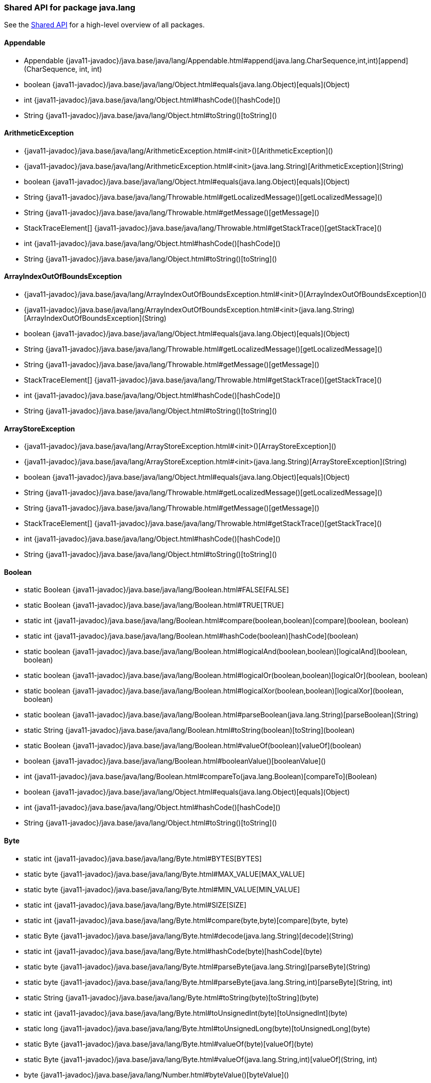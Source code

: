 // This file is auto-generated. Do not edit.


[role="exclude",id="painless-api-reference-shared-java-lang"]
=== Shared API for package java.lang
See the <<painless-api-reference-shared, Shared API>> for a high-level overview of all packages.

[[painless-api-reference-shared-Appendable]]
==== Appendable
* Appendable {java11-javadoc}/java.base/java/lang/Appendable.html#append(java.lang.CharSequence,int,int)[append](CharSequence, int, int)
* boolean {java11-javadoc}/java.base/java/lang/Object.html#equals(java.lang.Object)[equals](Object)
* int {java11-javadoc}/java.base/java/lang/Object.html#hashCode()[hashCode]()
* String {java11-javadoc}/java.base/java/lang/Object.html#toString()[toString]()


[[painless-api-reference-shared-ArithmeticException]]
==== ArithmeticException
* {java11-javadoc}/java.base/java/lang/ArithmeticException.html#<init>()[ArithmeticException]()
* {java11-javadoc}/java.base/java/lang/ArithmeticException.html#<init>(java.lang.String)[ArithmeticException](String)
* boolean {java11-javadoc}/java.base/java/lang/Object.html#equals(java.lang.Object)[equals](Object)
* String {java11-javadoc}/java.base/java/lang/Throwable.html#getLocalizedMessage()[getLocalizedMessage]()
* String {java11-javadoc}/java.base/java/lang/Throwable.html#getMessage()[getMessage]()
* StackTraceElement[] {java11-javadoc}/java.base/java/lang/Throwable.html#getStackTrace()[getStackTrace]()
* int {java11-javadoc}/java.base/java/lang/Object.html#hashCode()[hashCode]()
* String {java11-javadoc}/java.base/java/lang/Object.html#toString()[toString]()


[[painless-api-reference-shared-ArrayIndexOutOfBoundsException]]
==== ArrayIndexOutOfBoundsException
* {java11-javadoc}/java.base/java/lang/ArrayIndexOutOfBoundsException.html#<init>()[ArrayIndexOutOfBoundsException]()
* {java11-javadoc}/java.base/java/lang/ArrayIndexOutOfBoundsException.html#<init>(java.lang.String)[ArrayIndexOutOfBoundsException](String)
* boolean {java11-javadoc}/java.base/java/lang/Object.html#equals(java.lang.Object)[equals](Object)
* String {java11-javadoc}/java.base/java/lang/Throwable.html#getLocalizedMessage()[getLocalizedMessage]()
* String {java11-javadoc}/java.base/java/lang/Throwable.html#getMessage()[getMessage]()
* StackTraceElement[] {java11-javadoc}/java.base/java/lang/Throwable.html#getStackTrace()[getStackTrace]()
* int {java11-javadoc}/java.base/java/lang/Object.html#hashCode()[hashCode]()
* String {java11-javadoc}/java.base/java/lang/Object.html#toString()[toString]()


[[painless-api-reference-shared-ArrayStoreException]]
==== ArrayStoreException
* {java11-javadoc}/java.base/java/lang/ArrayStoreException.html#<init>()[ArrayStoreException]()
* {java11-javadoc}/java.base/java/lang/ArrayStoreException.html#<init>(java.lang.String)[ArrayStoreException](String)
* boolean {java11-javadoc}/java.base/java/lang/Object.html#equals(java.lang.Object)[equals](Object)
* String {java11-javadoc}/java.base/java/lang/Throwable.html#getLocalizedMessage()[getLocalizedMessage]()
* String {java11-javadoc}/java.base/java/lang/Throwable.html#getMessage()[getMessage]()
* StackTraceElement[] {java11-javadoc}/java.base/java/lang/Throwable.html#getStackTrace()[getStackTrace]()
* int {java11-javadoc}/java.base/java/lang/Object.html#hashCode()[hashCode]()
* String {java11-javadoc}/java.base/java/lang/Object.html#toString()[toString]()


[[painless-api-reference-shared-Boolean]]
==== Boolean
* static Boolean {java11-javadoc}/java.base/java/lang/Boolean.html#FALSE[FALSE]
* static Boolean {java11-javadoc}/java.base/java/lang/Boolean.html#TRUE[TRUE]
* static int {java11-javadoc}/java.base/java/lang/Boolean.html#compare(boolean,boolean)[compare](boolean, boolean)
* static int {java11-javadoc}/java.base/java/lang/Boolean.html#hashCode(boolean)[hashCode](boolean)
* static boolean {java11-javadoc}/java.base/java/lang/Boolean.html#logicalAnd(boolean,boolean)[logicalAnd](boolean, boolean)
* static boolean {java11-javadoc}/java.base/java/lang/Boolean.html#logicalOr(boolean,boolean)[logicalOr](boolean, boolean)
* static boolean {java11-javadoc}/java.base/java/lang/Boolean.html#logicalXor(boolean,boolean)[logicalXor](boolean, boolean)
* static boolean {java11-javadoc}/java.base/java/lang/Boolean.html#parseBoolean(java.lang.String)[parseBoolean](String)
* static String {java11-javadoc}/java.base/java/lang/Boolean.html#toString(boolean)[toString](boolean)
* static Boolean {java11-javadoc}/java.base/java/lang/Boolean.html#valueOf(boolean)[valueOf](boolean)
* boolean {java11-javadoc}/java.base/java/lang/Boolean.html#booleanValue()[booleanValue]()
* int {java11-javadoc}/java.base/java/lang/Boolean.html#compareTo(java.lang.Boolean)[compareTo](Boolean)
* boolean {java11-javadoc}/java.base/java/lang/Object.html#equals(java.lang.Object)[equals](Object)
* int {java11-javadoc}/java.base/java/lang/Object.html#hashCode()[hashCode]()
* String {java11-javadoc}/java.base/java/lang/Object.html#toString()[toString]()


[[painless-api-reference-shared-Byte]]
==== Byte
* static int {java11-javadoc}/java.base/java/lang/Byte.html#BYTES[BYTES]
* static byte {java11-javadoc}/java.base/java/lang/Byte.html#MAX_VALUE[MAX_VALUE]
* static byte {java11-javadoc}/java.base/java/lang/Byte.html#MIN_VALUE[MIN_VALUE]
* static int {java11-javadoc}/java.base/java/lang/Byte.html#SIZE[SIZE]
* static int {java11-javadoc}/java.base/java/lang/Byte.html#compare(byte,byte)[compare](byte, byte)
* static Byte {java11-javadoc}/java.base/java/lang/Byte.html#decode(java.lang.String)[decode](String)
* static int {java11-javadoc}/java.base/java/lang/Byte.html#hashCode(byte)[hashCode](byte)
* static byte {java11-javadoc}/java.base/java/lang/Byte.html#parseByte(java.lang.String)[parseByte](String)
* static byte {java11-javadoc}/java.base/java/lang/Byte.html#parseByte(java.lang.String,int)[parseByte](String, int)
* static String {java11-javadoc}/java.base/java/lang/Byte.html#toString(byte)[toString](byte)
* static int {java11-javadoc}/java.base/java/lang/Byte.html#toUnsignedInt(byte)[toUnsignedInt](byte)
* static long {java11-javadoc}/java.base/java/lang/Byte.html#toUnsignedLong(byte)[toUnsignedLong](byte)
* static Byte {java11-javadoc}/java.base/java/lang/Byte.html#valueOf(byte)[valueOf](byte)
* static Byte {java11-javadoc}/java.base/java/lang/Byte.html#valueOf(java.lang.String,int)[valueOf](String, int)
* byte {java11-javadoc}/java.base/java/lang/Number.html#byteValue()[byteValue]()
* int {java11-javadoc}/java.base/java/lang/Byte.html#compareTo(java.lang.Byte)[compareTo](Byte)
* double {java11-javadoc}/java.base/java/lang/Number.html#doubleValue()[doubleValue]()
* boolean {java11-javadoc}/java.base/java/lang/Object.html#equals(java.lang.Object)[equals](Object)
* float {java11-javadoc}/java.base/java/lang/Number.html#floatValue()[floatValue]()
* int {java11-javadoc}/java.base/java/lang/Object.html#hashCode()[hashCode]()
* int {java11-javadoc}/java.base/java/lang/Number.html#intValue()[intValue]()
* long {java11-javadoc}/java.base/java/lang/Number.html#longValue()[longValue]()
* short {java11-javadoc}/java.base/java/lang/Number.html#shortValue()[shortValue]()
* String {java11-javadoc}/java.base/java/lang/Object.html#toString()[toString]()


[[painless-api-reference-shared-CharSequence]]
==== CharSequence
* char {java11-javadoc}/java.base/java/lang/CharSequence.html#charAt(int)[charAt](int)
* IntStream {java11-javadoc}/java.base/java/lang/CharSequence.html#chars()[chars]()
* IntStream {java11-javadoc}/java.base/java/lang/CharSequence.html#codePoints()[codePoints]()
* boolean {java11-javadoc}/java.base/java/lang/Object.html#equals(java.lang.Object)[equals](Object)
* int {java11-javadoc}/java.base/java/lang/Object.html#hashCode()[hashCode]()
* int {java11-javadoc}/java.base/java/lang/CharSequence.html#length()[length]()
* String replaceAll(Pattern, Function)
* String replaceFirst(Pattern, Function)
* CharSequence {java11-javadoc}/java.base/java/lang/CharSequence.html#subSequence(int,int)[subSequence](int, int)
* String {java11-javadoc}/java.base/java/lang/CharSequence.html#toString()[toString]()


[[painless-api-reference-shared-Character]]
==== Character
* static int {java11-javadoc}/java.base/java/lang/Character.html#BYTES[BYTES]
* static byte {java11-javadoc}/java.base/java/lang/Character.html#COMBINING_SPACING_MARK[COMBINING_SPACING_MARK]
* static byte {java11-javadoc}/java.base/java/lang/Character.html#CONNECTOR_PUNCTUATION[CONNECTOR_PUNCTUATION]
* static byte {java11-javadoc}/java.base/java/lang/Character.html#CONTROL[CONTROL]
* static byte {java11-javadoc}/java.base/java/lang/Character.html#CURRENCY_SYMBOL[CURRENCY_SYMBOL]
* static byte {java11-javadoc}/java.base/java/lang/Character.html#DASH_PUNCTUATION[DASH_PUNCTUATION]
* static byte {java11-javadoc}/java.base/java/lang/Character.html#DECIMAL_DIGIT_NUMBER[DECIMAL_DIGIT_NUMBER]
* static byte {java11-javadoc}/java.base/java/lang/Character.html#DIRECTIONALITY_ARABIC_NUMBER[DIRECTIONALITY_ARABIC_NUMBER]
* static byte {java11-javadoc}/java.base/java/lang/Character.html#DIRECTIONALITY_BOUNDARY_NEUTRAL[DIRECTIONALITY_BOUNDARY_NEUTRAL]
* static byte {java11-javadoc}/java.base/java/lang/Character.html#DIRECTIONALITY_COMMON_NUMBER_SEPARATOR[DIRECTIONALITY_COMMON_NUMBER_SEPARATOR]
* static byte {java11-javadoc}/java.base/java/lang/Character.html#DIRECTIONALITY_EUROPEAN_NUMBER[DIRECTIONALITY_EUROPEAN_NUMBER]
* static byte {java11-javadoc}/java.base/java/lang/Character.html#DIRECTIONALITY_EUROPEAN_NUMBER_SEPARATOR[DIRECTIONALITY_EUROPEAN_NUMBER_SEPARATOR]
* static byte {java11-javadoc}/java.base/java/lang/Character.html#DIRECTIONALITY_EUROPEAN_NUMBER_TERMINATOR[DIRECTIONALITY_EUROPEAN_NUMBER_TERMINATOR]
* static byte {java11-javadoc}/java.base/java/lang/Character.html#DIRECTIONALITY_LEFT_TO_RIGHT[DIRECTIONALITY_LEFT_TO_RIGHT]
* static byte {java11-javadoc}/java.base/java/lang/Character.html#DIRECTIONALITY_LEFT_TO_RIGHT_EMBEDDING[DIRECTIONALITY_LEFT_TO_RIGHT_EMBEDDING]
* static byte {java11-javadoc}/java.base/java/lang/Character.html#DIRECTIONALITY_LEFT_TO_RIGHT_OVERRIDE[DIRECTIONALITY_LEFT_TO_RIGHT_OVERRIDE]
* static byte {java11-javadoc}/java.base/java/lang/Character.html#DIRECTIONALITY_NONSPACING_MARK[DIRECTIONALITY_NONSPACING_MARK]
* static byte {java11-javadoc}/java.base/java/lang/Character.html#DIRECTIONALITY_OTHER_NEUTRALS[DIRECTIONALITY_OTHER_NEUTRALS]
* static byte {java11-javadoc}/java.base/java/lang/Character.html#DIRECTIONALITY_PARAGRAPH_SEPARATOR[DIRECTIONALITY_PARAGRAPH_SEPARATOR]
* static byte {java11-javadoc}/java.base/java/lang/Character.html#DIRECTIONALITY_POP_DIRECTIONAL_FORMAT[DIRECTIONALITY_POP_DIRECTIONAL_FORMAT]
* static byte {java11-javadoc}/java.base/java/lang/Character.html#DIRECTIONALITY_RIGHT_TO_LEFT[DIRECTIONALITY_RIGHT_TO_LEFT]
* static byte {java11-javadoc}/java.base/java/lang/Character.html#DIRECTIONALITY_RIGHT_TO_LEFT_ARABIC[DIRECTIONALITY_RIGHT_TO_LEFT_ARABIC]
* static byte {java11-javadoc}/java.base/java/lang/Character.html#DIRECTIONALITY_RIGHT_TO_LEFT_EMBEDDING[DIRECTIONALITY_RIGHT_TO_LEFT_EMBEDDING]
* static byte {java11-javadoc}/java.base/java/lang/Character.html#DIRECTIONALITY_RIGHT_TO_LEFT_OVERRIDE[DIRECTIONALITY_RIGHT_TO_LEFT_OVERRIDE]
* static byte {java11-javadoc}/java.base/java/lang/Character.html#DIRECTIONALITY_SEGMENT_SEPARATOR[DIRECTIONALITY_SEGMENT_SEPARATOR]
* static byte {java11-javadoc}/java.base/java/lang/Character.html#DIRECTIONALITY_UNDEFINED[DIRECTIONALITY_UNDEFINED]
* static byte {java11-javadoc}/java.base/java/lang/Character.html#DIRECTIONALITY_WHITESPACE[DIRECTIONALITY_WHITESPACE]
* static byte {java11-javadoc}/java.base/java/lang/Character.html#ENCLOSING_MARK[ENCLOSING_MARK]
* static byte {java11-javadoc}/java.base/java/lang/Character.html#END_PUNCTUATION[END_PUNCTUATION]
* static byte {java11-javadoc}/java.base/java/lang/Character.html#FINAL_QUOTE_PUNCTUATION[FINAL_QUOTE_PUNCTUATION]
* static byte {java11-javadoc}/java.base/java/lang/Character.html#FORMAT[FORMAT]
* static byte {java11-javadoc}/java.base/java/lang/Character.html#INITIAL_QUOTE_PUNCTUATION[INITIAL_QUOTE_PUNCTUATION]
* static byte {java11-javadoc}/java.base/java/lang/Character.html#LETTER_NUMBER[LETTER_NUMBER]
* static byte {java11-javadoc}/java.base/java/lang/Character.html#LINE_SEPARATOR[LINE_SEPARATOR]
* static byte {java11-javadoc}/java.base/java/lang/Character.html#LOWERCASE_LETTER[LOWERCASE_LETTER]
* static byte {java11-javadoc}/java.base/java/lang/Character.html#MATH_SYMBOL[MATH_SYMBOL]
* static int {java11-javadoc}/java.base/java/lang/Character.html#MAX_CODE_POINT[MAX_CODE_POINT]
* static char {java11-javadoc}/java.base/java/lang/Character.html#MAX_HIGH_SURROGATE[MAX_HIGH_SURROGATE]
* static char {java11-javadoc}/java.base/java/lang/Character.html#MAX_LOW_SURROGATE[MAX_LOW_SURROGATE]
* static int {java11-javadoc}/java.base/java/lang/Character.html#MAX_RADIX[MAX_RADIX]
* static char {java11-javadoc}/java.base/java/lang/Character.html#MAX_SURROGATE[MAX_SURROGATE]
* static char {java11-javadoc}/java.base/java/lang/Character.html#MAX_VALUE[MAX_VALUE]
* static int {java11-javadoc}/java.base/java/lang/Character.html#MIN_CODE_POINT[MIN_CODE_POINT]
* static char {java11-javadoc}/java.base/java/lang/Character.html#MIN_HIGH_SURROGATE[MIN_HIGH_SURROGATE]
* static char {java11-javadoc}/java.base/java/lang/Character.html#MIN_LOW_SURROGATE[MIN_LOW_SURROGATE]
* static int {java11-javadoc}/java.base/java/lang/Character.html#MIN_RADIX[MIN_RADIX]
* static int {java11-javadoc}/java.base/java/lang/Character.html#MIN_SUPPLEMENTARY_CODE_POINT[MIN_SUPPLEMENTARY_CODE_POINT]
* static char {java11-javadoc}/java.base/java/lang/Character.html#MIN_SURROGATE[MIN_SURROGATE]
* static char {java11-javadoc}/java.base/java/lang/Character.html#MIN_VALUE[MIN_VALUE]
* static byte {java11-javadoc}/java.base/java/lang/Character.html#MODIFIER_LETTER[MODIFIER_LETTER]
* static byte {java11-javadoc}/java.base/java/lang/Character.html#MODIFIER_SYMBOL[MODIFIER_SYMBOL]
* static byte {java11-javadoc}/java.base/java/lang/Character.html#NON_SPACING_MARK[NON_SPACING_MARK]
* static byte {java11-javadoc}/java.base/java/lang/Character.html#OTHER_LETTER[OTHER_LETTER]
* static byte {java11-javadoc}/java.base/java/lang/Character.html#OTHER_NUMBER[OTHER_NUMBER]
* static byte {java11-javadoc}/java.base/java/lang/Character.html#OTHER_PUNCTUATION[OTHER_PUNCTUATION]
* static byte {java11-javadoc}/java.base/java/lang/Character.html#OTHER_SYMBOL[OTHER_SYMBOL]
* static byte {java11-javadoc}/java.base/java/lang/Character.html#PARAGRAPH_SEPARATOR[PARAGRAPH_SEPARATOR]
* static byte {java11-javadoc}/java.base/java/lang/Character.html#PRIVATE_USE[PRIVATE_USE]
* static int {java11-javadoc}/java.base/java/lang/Character.html#SIZE[SIZE]
* static byte {java11-javadoc}/java.base/java/lang/Character.html#SPACE_SEPARATOR[SPACE_SEPARATOR]
* static byte {java11-javadoc}/java.base/java/lang/Character.html#START_PUNCTUATION[START_PUNCTUATION]
* static byte {java11-javadoc}/java.base/java/lang/Character.html#SURROGATE[SURROGATE]
* static byte {java11-javadoc}/java.base/java/lang/Character.html#TITLECASE_LETTER[TITLECASE_LETTER]
* static byte {java11-javadoc}/java.base/java/lang/Character.html#UNASSIGNED[UNASSIGNED]
* static byte {java11-javadoc}/java.base/java/lang/Character.html#UPPERCASE_LETTER[UPPERCASE_LETTER]
* static int {java11-javadoc}/java.base/java/lang/Character.html#charCount(int)[charCount](int)
* static int {java11-javadoc}/java.base/java/lang/Character.html#codePointAt(java.lang.CharSequence,int)[codePointAt](CharSequence, int)
* static int {java11-javadoc}/java.base/java/lang/Character.html#codePointAt(char%5B%5D,int,int)[codePointAt](char[], int, int)
* static int {java11-javadoc}/java.base/java/lang/Character.html#codePointBefore(java.lang.CharSequence,int)[codePointBefore](CharSequence, int)
* static int {java11-javadoc}/java.base/java/lang/Character.html#codePointBefore(char%5B%5D,int,int)[codePointBefore](char[], int, int)
* static int {java11-javadoc}/java.base/java/lang/Character.html#codePointCount(java.lang.CharSequence,int,int)[codePointCount](CharSequence, int, int)
* static int {java11-javadoc}/java.base/java/lang/Character.html#compare(char,char)[compare](char, char)
* static int {java11-javadoc}/java.base/java/lang/Character.html#digit(int,int)[digit](int, int)
* static char {java11-javadoc}/java.base/java/lang/Character.html#forDigit(int,int)[forDigit](int, int)
* static byte {java11-javadoc}/java.base/java/lang/Character.html#getDirectionality(int)[getDirectionality](int)
* static String {java11-javadoc}/java.base/java/lang/Character.html#getName(int)[getName](int)
* static int {java11-javadoc}/java.base/java/lang/Character.html#getNumericValue(int)[getNumericValue](int)
* static int {java11-javadoc}/java.base/java/lang/Character.html#getType(int)[getType](int)
* static int {java11-javadoc}/java.base/java/lang/Character.html#hashCode(char)[hashCode](char)
* static char {java11-javadoc}/java.base/java/lang/Character.html#highSurrogate(int)[highSurrogate](int)
* static boolean {java11-javadoc}/java.base/java/lang/Character.html#isAlphabetic(int)[isAlphabetic](int)
* static boolean {java11-javadoc}/java.base/java/lang/Character.html#isBmpCodePoint(int)[isBmpCodePoint](int)
* static boolean {java11-javadoc}/java.base/java/lang/Character.html#isDefined(int)[isDefined](int)
* static boolean {java11-javadoc}/java.base/java/lang/Character.html#isDigit(int)[isDigit](int)
* static boolean {java11-javadoc}/java.base/java/lang/Character.html#isHighSurrogate(char)[isHighSurrogate](char)
* static boolean {java11-javadoc}/java.base/java/lang/Character.html#isISOControl(int)[isISOControl](int)
* static boolean {java11-javadoc}/java.base/java/lang/Character.html#isIdentifierIgnorable(int)[isIdentifierIgnorable](int)
* static boolean {java11-javadoc}/java.base/java/lang/Character.html#isIdeographic(int)[isIdeographic](int)
* static boolean {java11-javadoc}/java.base/java/lang/Character.html#isJavaIdentifierPart(int)[isJavaIdentifierPart](int)
* static boolean {java11-javadoc}/java.base/java/lang/Character.html#isJavaIdentifierStart(int)[isJavaIdentifierStart](int)
* static boolean {java11-javadoc}/java.base/java/lang/Character.html#isLetter(int)[isLetter](int)
* static boolean {java11-javadoc}/java.base/java/lang/Character.html#isLetterOrDigit(int)[isLetterOrDigit](int)
* static boolean {java11-javadoc}/java.base/java/lang/Character.html#isLowerCase(int)[isLowerCase](int)
* static boolean {java11-javadoc}/java.base/java/lang/Character.html#isMirrored(int)[isMirrored](int)
* static boolean {java11-javadoc}/java.base/java/lang/Character.html#isSpaceChar(int)[isSpaceChar](int)
* static boolean {java11-javadoc}/java.base/java/lang/Character.html#isSupplementaryCodePoint(int)[isSupplementaryCodePoint](int)
* static boolean {java11-javadoc}/java.base/java/lang/Character.html#isSurrogate(char)[isSurrogate](char)
* static boolean {java11-javadoc}/java.base/java/lang/Character.html#isSurrogatePair(char,char)[isSurrogatePair](char, char)
* static boolean {java11-javadoc}/java.base/java/lang/Character.html#isTitleCase(int)[isTitleCase](int)
* static boolean {java11-javadoc}/java.base/java/lang/Character.html#isUnicodeIdentifierPart(int)[isUnicodeIdentifierPart](int)
* static boolean {java11-javadoc}/java.base/java/lang/Character.html#isUnicodeIdentifierStart(int)[isUnicodeIdentifierStart](int)
* static boolean {java11-javadoc}/java.base/java/lang/Character.html#isUpperCase(int)[isUpperCase](int)
* static boolean {java11-javadoc}/java.base/java/lang/Character.html#isValidCodePoint(int)[isValidCodePoint](int)
* static boolean {java11-javadoc}/java.base/java/lang/Character.html#isWhitespace(int)[isWhitespace](int)
* static char {java11-javadoc}/java.base/java/lang/Character.html#lowSurrogate(int)[lowSurrogate](int)
* static int {java11-javadoc}/java.base/java/lang/Character.html#offsetByCodePoints(java.lang.CharSequence,int,int)[offsetByCodePoints](CharSequence, int, int)
* static int {java11-javadoc}/java.base/java/lang/Character.html#offsetByCodePoints(char%5B%5D,int,int,int,int)[offsetByCodePoints](char[], int, int, int, int)
* static char {java11-javadoc}/java.base/java/lang/Character.html#reverseBytes(char)[reverseBytes](char)
* static char[] {java11-javadoc}/java.base/java/lang/Character.html#toChars(int)[toChars](int)
* static int {java11-javadoc}/java.base/java/lang/Character.html#toChars(int,char%5B%5D,int)[toChars](int, char[], int)
* static int {java11-javadoc}/java.base/java/lang/Character.html#toCodePoint(char,char)[toCodePoint](char, char)
* static char {java11-javadoc}/java.base/java/lang/Character.html#toLowerCase(char)[toLowerCase](char)
* static String {java11-javadoc}/java.base/java/lang/Character.html#toString(char)[toString](char)
* static char {java11-javadoc}/java.base/java/lang/Character.html#toTitleCase(char)[toTitleCase](char)
* static char {java11-javadoc}/java.base/java/lang/Character.html#toUpperCase(char)[toUpperCase](char)
* static Character {java11-javadoc}/java.base/java/lang/Character.html#valueOf(char)[valueOf](char)
* char {java11-javadoc}/java.base/java/lang/Character.html#charValue()[charValue]()
* int {java11-javadoc}/java.base/java/lang/Character.html#compareTo(java.lang.Character)[compareTo](Character)
* boolean {java11-javadoc}/java.base/java/lang/Object.html#equals(java.lang.Object)[equals](Object)
* int {java11-javadoc}/java.base/java/lang/Object.html#hashCode()[hashCode]()
* String {java11-javadoc}/java.base/java/lang/Object.html#toString()[toString]()


[[painless-api-reference-shared-Character-Subset]]
==== Character.Subset
* boolean {java11-javadoc}/java.base/java/lang/Object.html#equals(java.lang.Object)[equals](Object)
* int {java11-javadoc}/java.base/java/lang/Object.html#hashCode()[hashCode]()
* String {java11-javadoc}/java.base/java/lang/Object.html#toString()[toString]()


[[painless-api-reference-shared-Character-UnicodeBlock]]
==== Character.UnicodeBlock
* static Character.UnicodeBlock {java11-javadoc}/java.base/java/lang/Character$UnicodeBlock.html#AEGEAN_NUMBERS[AEGEAN_NUMBERS]
* static Character.UnicodeBlock {java11-javadoc}/java.base/java/lang/Character$UnicodeBlock.html#ALCHEMICAL_SYMBOLS[ALCHEMICAL_SYMBOLS]
* static Character.UnicodeBlock {java11-javadoc}/java.base/java/lang/Character$UnicodeBlock.html#ALPHABETIC_PRESENTATION_FORMS[ALPHABETIC_PRESENTATION_FORMS]
* static Character.UnicodeBlock {java11-javadoc}/java.base/java/lang/Character$UnicodeBlock.html#ANCIENT_GREEK_MUSICAL_NOTATION[ANCIENT_GREEK_MUSICAL_NOTATION]
* static Character.UnicodeBlock {java11-javadoc}/java.base/java/lang/Character$UnicodeBlock.html#ANCIENT_GREEK_NUMBERS[ANCIENT_GREEK_NUMBERS]
* static Character.UnicodeBlock {java11-javadoc}/java.base/java/lang/Character$UnicodeBlock.html#ANCIENT_SYMBOLS[ANCIENT_SYMBOLS]
* static Character.UnicodeBlock {java11-javadoc}/java.base/java/lang/Character$UnicodeBlock.html#ARABIC[ARABIC]
* static Character.UnicodeBlock {java11-javadoc}/java.base/java/lang/Character$UnicodeBlock.html#ARABIC_EXTENDED_A[ARABIC_EXTENDED_A]
* static Character.UnicodeBlock {java11-javadoc}/java.base/java/lang/Character$UnicodeBlock.html#ARABIC_MATHEMATICAL_ALPHABETIC_SYMBOLS[ARABIC_MATHEMATICAL_ALPHABETIC_SYMBOLS]
* static Character.UnicodeBlock {java11-javadoc}/java.base/java/lang/Character$UnicodeBlock.html#ARABIC_PRESENTATION_FORMS_A[ARABIC_PRESENTATION_FORMS_A]
* static Character.UnicodeBlock {java11-javadoc}/java.base/java/lang/Character$UnicodeBlock.html#ARABIC_PRESENTATION_FORMS_B[ARABIC_PRESENTATION_FORMS_B]
* static Character.UnicodeBlock {java11-javadoc}/java.base/java/lang/Character$UnicodeBlock.html#ARABIC_SUPPLEMENT[ARABIC_SUPPLEMENT]
* static Character.UnicodeBlock {java11-javadoc}/java.base/java/lang/Character$UnicodeBlock.html#ARMENIAN[ARMENIAN]
* static Character.UnicodeBlock {java11-javadoc}/java.base/java/lang/Character$UnicodeBlock.html#ARROWS[ARROWS]
* static Character.UnicodeBlock {java11-javadoc}/java.base/java/lang/Character$UnicodeBlock.html#AVESTAN[AVESTAN]
* static Character.UnicodeBlock {java11-javadoc}/java.base/java/lang/Character$UnicodeBlock.html#BALINESE[BALINESE]
* static Character.UnicodeBlock {java11-javadoc}/java.base/java/lang/Character$UnicodeBlock.html#BAMUM[BAMUM]
* static Character.UnicodeBlock {java11-javadoc}/java.base/java/lang/Character$UnicodeBlock.html#BAMUM_SUPPLEMENT[BAMUM_SUPPLEMENT]
* static Character.UnicodeBlock {java11-javadoc}/java.base/java/lang/Character$UnicodeBlock.html#BASIC_LATIN[BASIC_LATIN]
* static Character.UnicodeBlock {java11-javadoc}/java.base/java/lang/Character$UnicodeBlock.html#BATAK[BATAK]
* static Character.UnicodeBlock {java11-javadoc}/java.base/java/lang/Character$UnicodeBlock.html#BENGALI[BENGALI]
* static Character.UnicodeBlock {java11-javadoc}/java.base/java/lang/Character$UnicodeBlock.html#BLOCK_ELEMENTS[BLOCK_ELEMENTS]
* static Character.UnicodeBlock {java11-javadoc}/java.base/java/lang/Character$UnicodeBlock.html#BOPOMOFO[BOPOMOFO]
* static Character.UnicodeBlock {java11-javadoc}/java.base/java/lang/Character$UnicodeBlock.html#BOPOMOFO_EXTENDED[BOPOMOFO_EXTENDED]
* static Character.UnicodeBlock {java11-javadoc}/java.base/java/lang/Character$UnicodeBlock.html#BOX_DRAWING[BOX_DRAWING]
* static Character.UnicodeBlock {java11-javadoc}/java.base/java/lang/Character$UnicodeBlock.html#BRAHMI[BRAHMI]
* static Character.UnicodeBlock {java11-javadoc}/java.base/java/lang/Character$UnicodeBlock.html#BRAILLE_PATTERNS[BRAILLE_PATTERNS]
* static Character.UnicodeBlock {java11-javadoc}/java.base/java/lang/Character$UnicodeBlock.html#BUGINESE[BUGINESE]
* static Character.UnicodeBlock {java11-javadoc}/java.base/java/lang/Character$UnicodeBlock.html#BUHID[BUHID]
* static Character.UnicodeBlock {java11-javadoc}/java.base/java/lang/Character$UnicodeBlock.html#BYZANTINE_MUSICAL_SYMBOLS[BYZANTINE_MUSICAL_SYMBOLS]
* static Character.UnicodeBlock {java11-javadoc}/java.base/java/lang/Character$UnicodeBlock.html#CARIAN[CARIAN]
* static Character.UnicodeBlock {java11-javadoc}/java.base/java/lang/Character$UnicodeBlock.html#CHAKMA[CHAKMA]
* static Character.UnicodeBlock {java11-javadoc}/java.base/java/lang/Character$UnicodeBlock.html#CHAM[CHAM]
* static Character.UnicodeBlock {java11-javadoc}/java.base/java/lang/Character$UnicodeBlock.html#CHEROKEE[CHEROKEE]
* static Character.UnicodeBlock {java11-javadoc}/java.base/java/lang/Character$UnicodeBlock.html#CJK_COMPATIBILITY[CJK_COMPATIBILITY]
* static Character.UnicodeBlock {java11-javadoc}/java.base/java/lang/Character$UnicodeBlock.html#CJK_COMPATIBILITY_FORMS[CJK_COMPATIBILITY_FORMS]
* static Character.UnicodeBlock {java11-javadoc}/java.base/java/lang/Character$UnicodeBlock.html#CJK_COMPATIBILITY_IDEOGRAPHS[CJK_COMPATIBILITY_IDEOGRAPHS]
* static Character.UnicodeBlock {java11-javadoc}/java.base/java/lang/Character$UnicodeBlock.html#CJK_COMPATIBILITY_IDEOGRAPHS_SUPPLEMENT[CJK_COMPATIBILITY_IDEOGRAPHS_SUPPLEMENT]
* static Character.UnicodeBlock {java11-javadoc}/java.base/java/lang/Character$UnicodeBlock.html#CJK_RADICALS_SUPPLEMENT[CJK_RADICALS_SUPPLEMENT]
* static Character.UnicodeBlock {java11-javadoc}/java.base/java/lang/Character$UnicodeBlock.html#CJK_STROKES[CJK_STROKES]
* static Character.UnicodeBlock {java11-javadoc}/java.base/java/lang/Character$UnicodeBlock.html#CJK_SYMBOLS_AND_PUNCTUATION[CJK_SYMBOLS_AND_PUNCTUATION]
* static Character.UnicodeBlock {java11-javadoc}/java.base/java/lang/Character$UnicodeBlock.html#CJK_UNIFIED_IDEOGRAPHS[CJK_UNIFIED_IDEOGRAPHS]
* static Character.UnicodeBlock {java11-javadoc}/java.base/java/lang/Character$UnicodeBlock.html#CJK_UNIFIED_IDEOGRAPHS_EXTENSION_A[CJK_UNIFIED_IDEOGRAPHS_EXTENSION_A]
* static Character.UnicodeBlock {java11-javadoc}/java.base/java/lang/Character$UnicodeBlock.html#CJK_UNIFIED_IDEOGRAPHS_EXTENSION_B[CJK_UNIFIED_IDEOGRAPHS_EXTENSION_B]
* static Character.UnicodeBlock {java11-javadoc}/java.base/java/lang/Character$UnicodeBlock.html#CJK_UNIFIED_IDEOGRAPHS_EXTENSION_C[CJK_UNIFIED_IDEOGRAPHS_EXTENSION_C]
* static Character.UnicodeBlock {java11-javadoc}/java.base/java/lang/Character$UnicodeBlock.html#CJK_UNIFIED_IDEOGRAPHS_EXTENSION_D[CJK_UNIFIED_IDEOGRAPHS_EXTENSION_D]
* static Character.UnicodeBlock {java11-javadoc}/java.base/java/lang/Character$UnicodeBlock.html#COMBINING_DIACRITICAL_MARKS[COMBINING_DIACRITICAL_MARKS]
* static Character.UnicodeBlock {java11-javadoc}/java.base/java/lang/Character$UnicodeBlock.html#COMBINING_DIACRITICAL_MARKS_SUPPLEMENT[COMBINING_DIACRITICAL_MARKS_SUPPLEMENT]
* static Character.UnicodeBlock {java11-javadoc}/java.base/java/lang/Character$UnicodeBlock.html#COMBINING_HALF_MARKS[COMBINING_HALF_MARKS]
* static Character.UnicodeBlock {java11-javadoc}/java.base/java/lang/Character$UnicodeBlock.html#COMBINING_MARKS_FOR_SYMBOLS[COMBINING_MARKS_FOR_SYMBOLS]
* static Character.UnicodeBlock {java11-javadoc}/java.base/java/lang/Character$UnicodeBlock.html#COMMON_INDIC_NUMBER_FORMS[COMMON_INDIC_NUMBER_FORMS]
* static Character.UnicodeBlock {java11-javadoc}/java.base/java/lang/Character$UnicodeBlock.html#CONTROL_PICTURES[CONTROL_PICTURES]
* static Character.UnicodeBlock {java11-javadoc}/java.base/java/lang/Character$UnicodeBlock.html#COPTIC[COPTIC]
* static Character.UnicodeBlock {java11-javadoc}/java.base/java/lang/Character$UnicodeBlock.html#COUNTING_ROD_NUMERALS[COUNTING_ROD_NUMERALS]
* static Character.UnicodeBlock {java11-javadoc}/java.base/java/lang/Character$UnicodeBlock.html#CUNEIFORM[CUNEIFORM]
* static Character.UnicodeBlock {java11-javadoc}/java.base/java/lang/Character$UnicodeBlock.html#CUNEIFORM_NUMBERS_AND_PUNCTUATION[CUNEIFORM_NUMBERS_AND_PUNCTUATION]
* static Character.UnicodeBlock {java11-javadoc}/java.base/java/lang/Character$UnicodeBlock.html#CURRENCY_SYMBOLS[CURRENCY_SYMBOLS]
* static Character.UnicodeBlock {java11-javadoc}/java.base/java/lang/Character$UnicodeBlock.html#CYPRIOT_SYLLABARY[CYPRIOT_SYLLABARY]
* static Character.UnicodeBlock {java11-javadoc}/java.base/java/lang/Character$UnicodeBlock.html#CYRILLIC[CYRILLIC]
* static Character.UnicodeBlock {java11-javadoc}/java.base/java/lang/Character$UnicodeBlock.html#CYRILLIC_EXTENDED_A[CYRILLIC_EXTENDED_A]
* static Character.UnicodeBlock {java11-javadoc}/java.base/java/lang/Character$UnicodeBlock.html#CYRILLIC_EXTENDED_B[CYRILLIC_EXTENDED_B]
* static Character.UnicodeBlock {java11-javadoc}/java.base/java/lang/Character$UnicodeBlock.html#CYRILLIC_SUPPLEMENTARY[CYRILLIC_SUPPLEMENTARY]
* static Character.UnicodeBlock {java11-javadoc}/java.base/java/lang/Character$UnicodeBlock.html#DESERET[DESERET]
* static Character.UnicodeBlock {java11-javadoc}/java.base/java/lang/Character$UnicodeBlock.html#DEVANAGARI[DEVANAGARI]
* static Character.UnicodeBlock {java11-javadoc}/java.base/java/lang/Character$UnicodeBlock.html#DEVANAGARI_EXTENDED[DEVANAGARI_EXTENDED]
* static Character.UnicodeBlock {java11-javadoc}/java.base/java/lang/Character$UnicodeBlock.html#DINGBATS[DINGBATS]
* static Character.UnicodeBlock {java11-javadoc}/java.base/java/lang/Character$UnicodeBlock.html#DOMINO_TILES[DOMINO_TILES]
* static Character.UnicodeBlock {java11-javadoc}/java.base/java/lang/Character$UnicodeBlock.html#EGYPTIAN_HIEROGLYPHS[EGYPTIAN_HIEROGLYPHS]
* static Character.UnicodeBlock {java11-javadoc}/java.base/java/lang/Character$UnicodeBlock.html#EMOTICONS[EMOTICONS]
* static Character.UnicodeBlock {java11-javadoc}/java.base/java/lang/Character$UnicodeBlock.html#ENCLOSED_ALPHANUMERICS[ENCLOSED_ALPHANUMERICS]
* static Character.UnicodeBlock {java11-javadoc}/java.base/java/lang/Character$UnicodeBlock.html#ENCLOSED_ALPHANUMERIC_SUPPLEMENT[ENCLOSED_ALPHANUMERIC_SUPPLEMENT]
* static Character.UnicodeBlock {java11-javadoc}/java.base/java/lang/Character$UnicodeBlock.html#ENCLOSED_CJK_LETTERS_AND_MONTHS[ENCLOSED_CJK_LETTERS_AND_MONTHS]
* static Character.UnicodeBlock {java11-javadoc}/java.base/java/lang/Character$UnicodeBlock.html#ENCLOSED_IDEOGRAPHIC_SUPPLEMENT[ENCLOSED_IDEOGRAPHIC_SUPPLEMENT]
* static Character.UnicodeBlock {java11-javadoc}/java.base/java/lang/Character$UnicodeBlock.html#ETHIOPIC[ETHIOPIC]
* static Character.UnicodeBlock {java11-javadoc}/java.base/java/lang/Character$UnicodeBlock.html#ETHIOPIC_EXTENDED[ETHIOPIC_EXTENDED]
* static Character.UnicodeBlock {java11-javadoc}/java.base/java/lang/Character$UnicodeBlock.html#ETHIOPIC_EXTENDED_A[ETHIOPIC_EXTENDED_A]
* static Character.UnicodeBlock {java11-javadoc}/java.base/java/lang/Character$UnicodeBlock.html#ETHIOPIC_SUPPLEMENT[ETHIOPIC_SUPPLEMENT]
* static Character.UnicodeBlock {java11-javadoc}/java.base/java/lang/Character$UnicodeBlock.html#GENERAL_PUNCTUATION[GENERAL_PUNCTUATION]
* static Character.UnicodeBlock {java11-javadoc}/java.base/java/lang/Character$UnicodeBlock.html#GEOMETRIC_SHAPES[GEOMETRIC_SHAPES]
* static Character.UnicodeBlock {java11-javadoc}/java.base/java/lang/Character$UnicodeBlock.html#GEORGIAN[GEORGIAN]
* static Character.UnicodeBlock {java11-javadoc}/java.base/java/lang/Character$UnicodeBlock.html#GEORGIAN_SUPPLEMENT[GEORGIAN_SUPPLEMENT]
* static Character.UnicodeBlock {java11-javadoc}/java.base/java/lang/Character$UnicodeBlock.html#GLAGOLITIC[GLAGOLITIC]
* static Character.UnicodeBlock {java11-javadoc}/java.base/java/lang/Character$UnicodeBlock.html#GOTHIC[GOTHIC]
* static Character.UnicodeBlock {java11-javadoc}/java.base/java/lang/Character$UnicodeBlock.html#GREEK[GREEK]
* static Character.UnicodeBlock {java11-javadoc}/java.base/java/lang/Character$UnicodeBlock.html#GREEK_EXTENDED[GREEK_EXTENDED]
* static Character.UnicodeBlock {java11-javadoc}/java.base/java/lang/Character$UnicodeBlock.html#GUJARATI[GUJARATI]
* static Character.UnicodeBlock {java11-javadoc}/java.base/java/lang/Character$UnicodeBlock.html#GURMUKHI[GURMUKHI]
* static Character.UnicodeBlock {java11-javadoc}/java.base/java/lang/Character$UnicodeBlock.html#HALFWIDTH_AND_FULLWIDTH_FORMS[HALFWIDTH_AND_FULLWIDTH_FORMS]
* static Character.UnicodeBlock {java11-javadoc}/java.base/java/lang/Character$UnicodeBlock.html#HANGUL_COMPATIBILITY_JAMO[HANGUL_COMPATIBILITY_JAMO]
* static Character.UnicodeBlock {java11-javadoc}/java.base/java/lang/Character$UnicodeBlock.html#HANGUL_JAMO[HANGUL_JAMO]
* static Character.UnicodeBlock {java11-javadoc}/java.base/java/lang/Character$UnicodeBlock.html#HANGUL_JAMO_EXTENDED_A[HANGUL_JAMO_EXTENDED_A]
* static Character.UnicodeBlock {java11-javadoc}/java.base/java/lang/Character$UnicodeBlock.html#HANGUL_JAMO_EXTENDED_B[HANGUL_JAMO_EXTENDED_B]
* static Character.UnicodeBlock {java11-javadoc}/java.base/java/lang/Character$UnicodeBlock.html#HANGUL_SYLLABLES[HANGUL_SYLLABLES]
* static Character.UnicodeBlock {java11-javadoc}/java.base/java/lang/Character$UnicodeBlock.html#HANUNOO[HANUNOO]
* static Character.UnicodeBlock {java11-javadoc}/java.base/java/lang/Character$UnicodeBlock.html#HEBREW[HEBREW]
* static Character.UnicodeBlock {java11-javadoc}/java.base/java/lang/Character$UnicodeBlock.html#HIGH_PRIVATE_USE_SURROGATES[HIGH_PRIVATE_USE_SURROGATES]
* static Character.UnicodeBlock {java11-javadoc}/java.base/java/lang/Character$UnicodeBlock.html#HIGH_SURROGATES[HIGH_SURROGATES]
* static Character.UnicodeBlock {java11-javadoc}/java.base/java/lang/Character$UnicodeBlock.html#HIRAGANA[HIRAGANA]
* static Character.UnicodeBlock {java11-javadoc}/java.base/java/lang/Character$UnicodeBlock.html#IDEOGRAPHIC_DESCRIPTION_CHARACTERS[IDEOGRAPHIC_DESCRIPTION_CHARACTERS]
* static Character.UnicodeBlock {java11-javadoc}/java.base/java/lang/Character$UnicodeBlock.html#IMPERIAL_ARAMAIC[IMPERIAL_ARAMAIC]
* static Character.UnicodeBlock {java11-javadoc}/java.base/java/lang/Character$UnicodeBlock.html#INSCRIPTIONAL_PAHLAVI[INSCRIPTIONAL_PAHLAVI]
* static Character.UnicodeBlock {java11-javadoc}/java.base/java/lang/Character$UnicodeBlock.html#INSCRIPTIONAL_PARTHIAN[INSCRIPTIONAL_PARTHIAN]
* static Character.UnicodeBlock {java11-javadoc}/java.base/java/lang/Character$UnicodeBlock.html#IPA_EXTENSIONS[IPA_EXTENSIONS]
* static Character.UnicodeBlock {java11-javadoc}/java.base/java/lang/Character$UnicodeBlock.html#JAVANESE[JAVANESE]
* static Character.UnicodeBlock {java11-javadoc}/java.base/java/lang/Character$UnicodeBlock.html#KAITHI[KAITHI]
* static Character.UnicodeBlock {java11-javadoc}/java.base/java/lang/Character$UnicodeBlock.html#KANA_SUPPLEMENT[KANA_SUPPLEMENT]
* static Character.UnicodeBlock {java11-javadoc}/java.base/java/lang/Character$UnicodeBlock.html#KANBUN[KANBUN]
* static Character.UnicodeBlock {java11-javadoc}/java.base/java/lang/Character$UnicodeBlock.html#KANGXI_RADICALS[KANGXI_RADICALS]
* static Character.UnicodeBlock {java11-javadoc}/java.base/java/lang/Character$UnicodeBlock.html#KANNADA[KANNADA]
* static Character.UnicodeBlock {java11-javadoc}/java.base/java/lang/Character$UnicodeBlock.html#KATAKANA[KATAKANA]
* static Character.UnicodeBlock {java11-javadoc}/java.base/java/lang/Character$UnicodeBlock.html#KATAKANA_PHONETIC_EXTENSIONS[KATAKANA_PHONETIC_EXTENSIONS]
* static Character.UnicodeBlock {java11-javadoc}/java.base/java/lang/Character$UnicodeBlock.html#KAYAH_LI[KAYAH_LI]
* static Character.UnicodeBlock {java11-javadoc}/java.base/java/lang/Character$UnicodeBlock.html#KHAROSHTHI[KHAROSHTHI]
* static Character.UnicodeBlock {java11-javadoc}/java.base/java/lang/Character$UnicodeBlock.html#KHMER[KHMER]
* static Character.UnicodeBlock {java11-javadoc}/java.base/java/lang/Character$UnicodeBlock.html#KHMER_SYMBOLS[KHMER_SYMBOLS]
* static Character.UnicodeBlock {java11-javadoc}/java.base/java/lang/Character$UnicodeBlock.html#LAO[LAO]
* static Character.UnicodeBlock {java11-javadoc}/java.base/java/lang/Character$UnicodeBlock.html#LATIN_1_SUPPLEMENT[LATIN_1_SUPPLEMENT]
* static Character.UnicodeBlock {java11-javadoc}/java.base/java/lang/Character$UnicodeBlock.html#LATIN_EXTENDED_A[LATIN_EXTENDED_A]
* static Character.UnicodeBlock {java11-javadoc}/java.base/java/lang/Character$UnicodeBlock.html#LATIN_EXTENDED_ADDITIONAL[LATIN_EXTENDED_ADDITIONAL]
* static Character.UnicodeBlock {java11-javadoc}/java.base/java/lang/Character$UnicodeBlock.html#LATIN_EXTENDED_B[LATIN_EXTENDED_B]
* static Character.UnicodeBlock {java11-javadoc}/java.base/java/lang/Character$UnicodeBlock.html#LATIN_EXTENDED_C[LATIN_EXTENDED_C]
* static Character.UnicodeBlock {java11-javadoc}/java.base/java/lang/Character$UnicodeBlock.html#LATIN_EXTENDED_D[LATIN_EXTENDED_D]
* static Character.UnicodeBlock {java11-javadoc}/java.base/java/lang/Character$UnicodeBlock.html#LEPCHA[LEPCHA]
* static Character.UnicodeBlock {java11-javadoc}/java.base/java/lang/Character$UnicodeBlock.html#LETTERLIKE_SYMBOLS[LETTERLIKE_SYMBOLS]
* static Character.UnicodeBlock {java11-javadoc}/java.base/java/lang/Character$UnicodeBlock.html#LIMBU[LIMBU]
* static Character.UnicodeBlock {java11-javadoc}/java.base/java/lang/Character$UnicodeBlock.html#LINEAR_B_IDEOGRAMS[LINEAR_B_IDEOGRAMS]
* static Character.UnicodeBlock {java11-javadoc}/java.base/java/lang/Character$UnicodeBlock.html#LINEAR_B_SYLLABARY[LINEAR_B_SYLLABARY]
* static Character.UnicodeBlock {java11-javadoc}/java.base/java/lang/Character$UnicodeBlock.html#LISU[LISU]
* static Character.UnicodeBlock {java11-javadoc}/java.base/java/lang/Character$UnicodeBlock.html#LOW_SURROGATES[LOW_SURROGATES]
* static Character.UnicodeBlock {java11-javadoc}/java.base/java/lang/Character$UnicodeBlock.html#LYCIAN[LYCIAN]
* static Character.UnicodeBlock {java11-javadoc}/java.base/java/lang/Character$UnicodeBlock.html#LYDIAN[LYDIAN]
* static Character.UnicodeBlock {java11-javadoc}/java.base/java/lang/Character$UnicodeBlock.html#MAHJONG_TILES[MAHJONG_TILES]
* static Character.UnicodeBlock {java11-javadoc}/java.base/java/lang/Character$UnicodeBlock.html#MALAYALAM[MALAYALAM]
* static Character.UnicodeBlock {java11-javadoc}/java.base/java/lang/Character$UnicodeBlock.html#MANDAIC[MANDAIC]
* static Character.UnicodeBlock {java11-javadoc}/java.base/java/lang/Character$UnicodeBlock.html#MATHEMATICAL_ALPHANUMERIC_SYMBOLS[MATHEMATICAL_ALPHANUMERIC_SYMBOLS]
* static Character.UnicodeBlock {java11-javadoc}/java.base/java/lang/Character$UnicodeBlock.html#MATHEMATICAL_OPERATORS[MATHEMATICAL_OPERATORS]
* static Character.UnicodeBlock {java11-javadoc}/java.base/java/lang/Character$UnicodeBlock.html#MEETEI_MAYEK[MEETEI_MAYEK]
* static Character.UnicodeBlock {java11-javadoc}/java.base/java/lang/Character$UnicodeBlock.html#MEETEI_MAYEK_EXTENSIONS[MEETEI_MAYEK_EXTENSIONS]
* static Character.UnicodeBlock {java11-javadoc}/java.base/java/lang/Character$UnicodeBlock.html#MEROITIC_CURSIVE[MEROITIC_CURSIVE]
* static Character.UnicodeBlock {java11-javadoc}/java.base/java/lang/Character$UnicodeBlock.html#MEROITIC_HIEROGLYPHS[MEROITIC_HIEROGLYPHS]
* static Character.UnicodeBlock {java11-javadoc}/java.base/java/lang/Character$UnicodeBlock.html#MIAO[MIAO]
* static Character.UnicodeBlock {java11-javadoc}/java.base/java/lang/Character$UnicodeBlock.html#MISCELLANEOUS_MATHEMATICAL_SYMBOLS_A[MISCELLANEOUS_MATHEMATICAL_SYMBOLS_A]
* static Character.UnicodeBlock {java11-javadoc}/java.base/java/lang/Character$UnicodeBlock.html#MISCELLANEOUS_MATHEMATICAL_SYMBOLS_B[MISCELLANEOUS_MATHEMATICAL_SYMBOLS_B]
* static Character.UnicodeBlock {java11-javadoc}/java.base/java/lang/Character$UnicodeBlock.html#MISCELLANEOUS_SYMBOLS[MISCELLANEOUS_SYMBOLS]
* static Character.UnicodeBlock {java11-javadoc}/java.base/java/lang/Character$UnicodeBlock.html#MISCELLANEOUS_SYMBOLS_AND_ARROWS[MISCELLANEOUS_SYMBOLS_AND_ARROWS]
* static Character.UnicodeBlock {java11-javadoc}/java.base/java/lang/Character$UnicodeBlock.html#MISCELLANEOUS_SYMBOLS_AND_PICTOGRAPHS[MISCELLANEOUS_SYMBOLS_AND_PICTOGRAPHS]
* static Character.UnicodeBlock {java11-javadoc}/java.base/java/lang/Character$UnicodeBlock.html#MISCELLANEOUS_TECHNICAL[MISCELLANEOUS_TECHNICAL]
* static Character.UnicodeBlock {java11-javadoc}/java.base/java/lang/Character$UnicodeBlock.html#MODIFIER_TONE_LETTERS[MODIFIER_TONE_LETTERS]
* static Character.UnicodeBlock {java11-javadoc}/java.base/java/lang/Character$UnicodeBlock.html#MONGOLIAN[MONGOLIAN]
* static Character.UnicodeBlock {java11-javadoc}/java.base/java/lang/Character$UnicodeBlock.html#MUSICAL_SYMBOLS[MUSICAL_SYMBOLS]
* static Character.UnicodeBlock {java11-javadoc}/java.base/java/lang/Character$UnicodeBlock.html#MYANMAR[MYANMAR]
* static Character.UnicodeBlock {java11-javadoc}/java.base/java/lang/Character$UnicodeBlock.html#MYANMAR_EXTENDED_A[MYANMAR_EXTENDED_A]
* static Character.UnicodeBlock {java11-javadoc}/java.base/java/lang/Character$UnicodeBlock.html#NEW_TAI_LUE[NEW_TAI_LUE]
* static Character.UnicodeBlock {java11-javadoc}/java.base/java/lang/Character$UnicodeBlock.html#NKO[NKO]
* static Character.UnicodeBlock {java11-javadoc}/java.base/java/lang/Character$UnicodeBlock.html#NUMBER_FORMS[NUMBER_FORMS]
* static Character.UnicodeBlock {java11-javadoc}/java.base/java/lang/Character$UnicodeBlock.html#OGHAM[OGHAM]
* static Character.UnicodeBlock {java11-javadoc}/java.base/java/lang/Character$UnicodeBlock.html#OLD_ITALIC[OLD_ITALIC]
* static Character.UnicodeBlock {java11-javadoc}/java.base/java/lang/Character$UnicodeBlock.html#OLD_PERSIAN[OLD_PERSIAN]
* static Character.UnicodeBlock {java11-javadoc}/java.base/java/lang/Character$UnicodeBlock.html#OLD_SOUTH_ARABIAN[OLD_SOUTH_ARABIAN]
* static Character.UnicodeBlock {java11-javadoc}/java.base/java/lang/Character$UnicodeBlock.html#OLD_TURKIC[OLD_TURKIC]
* static Character.UnicodeBlock {java11-javadoc}/java.base/java/lang/Character$UnicodeBlock.html#OL_CHIKI[OL_CHIKI]
* static Character.UnicodeBlock {java11-javadoc}/java.base/java/lang/Character$UnicodeBlock.html#OPTICAL_CHARACTER_RECOGNITION[OPTICAL_CHARACTER_RECOGNITION]
* static Character.UnicodeBlock {java11-javadoc}/java.base/java/lang/Character$UnicodeBlock.html#ORIYA[ORIYA]
* static Character.UnicodeBlock {java11-javadoc}/java.base/java/lang/Character$UnicodeBlock.html#OSMANYA[OSMANYA]
* static Character.UnicodeBlock {java11-javadoc}/java.base/java/lang/Character$UnicodeBlock.html#PHAGS_PA[PHAGS_PA]
* static Character.UnicodeBlock {java11-javadoc}/java.base/java/lang/Character$UnicodeBlock.html#PHAISTOS_DISC[PHAISTOS_DISC]
* static Character.UnicodeBlock {java11-javadoc}/java.base/java/lang/Character$UnicodeBlock.html#PHOENICIAN[PHOENICIAN]
* static Character.UnicodeBlock {java11-javadoc}/java.base/java/lang/Character$UnicodeBlock.html#PHONETIC_EXTENSIONS[PHONETIC_EXTENSIONS]
* static Character.UnicodeBlock {java11-javadoc}/java.base/java/lang/Character$UnicodeBlock.html#PHONETIC_EXTENSIONS_SUPPLEMENT[PHONETIC_EXTENSIONS_SUPPLEMENT]
* static Character.UnicodeBlock {java11-javadoc}/java.base/java/lang/Character$UnicodeBlock.html#PLAYING_CARDS[PLAYING_CARDS]
* static Character.UnicodeBlock {java11-javadoc}/java.base/java/lang/Character$UnicodeBlock.html#PRIVATE_USE_AREA[PRIVATE_USE_AREA]
* static Character.UnicodeBlock {java11-javadoc}/java.base/java/lang/Character$UnicodeBlock.html#REJANG[REJANG]
* static Character.UnicodeBlock {java11-javadoc}/java.base/java/lang/Character$UnicodeBlock.html#RUMI_NUMERAL_SYMBOLS[RUMI_NUMERAL_SYMBOLS]
* static Character.UnicodeBlock {java11-javadoc}/java.base/java/lang/Character$UnicodeBlock.html#RUNIC[RUNIC]
* static Character.UnicodeBlock {java11-javadoc}/java.base/java/lang/Character$UnicodeBlock.html#SAMARITAN[SAMARITAN]
* static Character.UnicodeBlock {java11-javadoc}/java.base/java/lang/Character$UnicodeBlock.html#SAURASHTRA[SAURASHTRA]
* static Character.UnicodeBlock {java11-javadoc}/java.base/java/lang/Character$UnicodeBlock.html#SHARADA[SHARADA]
* static Character.UnicodeBlock {java11-javadoc}/java.base/java/lang/Character$UnicodeBlock.html#SHAVIAN[SHAVIAN]
* static Character.UnicodeBlock {java11-javadoc}/java.base/java/lang/Character$UnicodeBlock.html#SINHALA[SINHALA]
* static Character.UnicodeBlock {java11-javadoc}/java.base/java/lang/Character$UnicodeBlock.html#SMALL_FORM_VARIANTS[SMALL_FORM_VARIANTS]
* static Character.UnicodeBlock {java11-javadoc}/java.base/java/lang/Character$UnicodeBlock.html#SORA_SOMPENG[SORA_SOMPENG]
* static Character.UnicodeBlock {java11-javadoc}/java.base/java/lang/Character$UnicodeBlock.html#SPACING_MODIFIER_LETTERS[SPACING_MODIFIER_LETTERS]
* static Character.UnicodeBlock {java11-javadoc}/java.base/java/lang/Character$UnicodeBlock.html#SPECIALS[SPECIALS]
* static Character.UnicodeBlock {java11-javadoc}/java.base/java/lang/Character$UnicodeBlock.html#SUNDANESE[SUNDANESE]
* static Character.UnicodeBlock {java11-javadoc}/java.base/java/lang/Character$UnicodeBlock.html#SUNDANESE_SUPPLEMENT[SUNDANESE_SUPPLEMENT]
* static Character.UnicodeBlock {java11-javadoc}/java.base/java/lang/Character$UnicodeBlock.html#SUPERSCRIPTS_AND_SUBSCRIPTS[SUPERSCRIPTS_AND_SUBSCRIPTS]
* static Character.UnicodeBlock {java11-javadoc}/java.base/java/lang/Character$UnicodeBlock.html#SUPPLEMENTAL_ARROWS_A[SUPPLEMENTAL_ARROWS_A]
* static Character.UnicodeBlock {java11-javadoc}/java.base/java/lang/Character$UnicodeBlock.html#SUPPLEMENTAL_ARROWS_B[SUPPLEMENTAL_ARROWS_B]
* static Character.UnicodeBlock {java11-javadoc}/java.base/java/lang/Character$UnicodeBlock.html#SUPPLEMENTAL_MATHEMATICAL_OPERATORS[SUPPLEMENTAL_MATHEMATICAL_OPERATORS]
* static Character.UnicodeBlock {java11-javadoc}/java.base/java/lang/Character$UnicodeBlock.html#SUPPLEMENTAL_PUNCTUATION[SUPPLEMENTAL_PUNCTUATION]
* static Character.UnicodeBlock {java11-javadoc}/java.base/java/lang/Character$UnicodeBlock.html#SUPPLEMENTARY_PRIVATE_USE_AREA_A[SUPPLEMENTARY_PRIVATE_USE_AREA_A]
* static Character.UnicodeBlock {java11-javadoc}/java.base/java/lang/Character$UnicodeBlock.html#SUPPLEMENTARY_PRIVATE_USE_AREA_B[SUPPLEMENTARY_PRIVATE_USE_AREA_B]
* static Character.UnicodeBlock {java11-javadoc}/java.base/java/lang/Character$UnicodeBlock.html#SYLOTI_NAGRI[SYLOTI_NAGRI]
* static Character.UnicodeBlock {java11-javadoc}/java.base/java/lang/Character$UnicodeBlock.html#SYRIAC[SYRIAC]
* static Character.UnicodeBlock {java11-javadoc}/java.base/java/lang/Character$UnicodeBlock.html#TAGALOG[TAGALOG]
* static Character.UnicodeBlock {java11-javadoc}/java.base/java/lang/Character$UnicodeBlock.html#TAGBANWA[TAGBANWA]
* static Character.UnicodeBlock {java11-javadoc}/java.base/java/lang/Character$UnicodeBlock.html#TAGS[TAGS]
* static Character.UnicodeBlock {java11-javadoc}/java.base/java/lang/Character$UnicodeBlock.html#TAI_LE[TAI_LE]
* static Character.UnicodeBlock {java11-javadoc}/java.base/java/lang/Character$UnicodeBlock.html#TAI_THAM[TAI_THAM]
* static Character.UnicodeBlock {java11-javadoc}/java.base/java/lang/Character$UnicodeBlock.html#TAI_VIET[TAI_VIET]
* static Character.UnicodeBlock {java11-javadoc}/java.base/java/lang/Character$UnicodeBlock.html#TAI_XUAN_JING_SYMBOLS[TAI_XUAN_JING_SYMBOLS]
* static Character.UnicodeBlock {java11-javadoc}/java.base/java/lang/Character$UnicodeBlock.html#TAKRI[TAKRI]
* static Character.UnicodeBlock {java11-javadoc}/java.base/java/lang/Character$UnicodeBlock.html#TAMIL[TAMIL]
* static Character.UnicodeBlock {java11-javadoc}/java.base/java/lang/Character$UnicodeBlock.html#TELUGU[TELUGU]
* static Character.UnicodeBlock {java11-javadoc}/java.base/java/lang/Character$UnicodeBlock.html#THAANA[THAANA]
* static Character.UnicodeBlock {java11-javadoc}/java.base/java/lang/Character$UnicodeBlock.html#THAI[THAI]
* static Character.UnicodeBlock {java11-javadoc}/java.base/java/lang/Character$UnicodeBlock.html#TIBETAN[TIBETAN]
* static Character.UnicodeBlock {java11-javadoc}/java.base/java/lang/Character$UnicodeBlock.html#TIFINAGH[TIFINAGH]
* static Character.UnicodeBlock {java11-javadoc}/java.base/java/lang/Character$UnicodeBlock.html#TRANSPORT_AND_MAP_SYMBOLS[TRANSPORT_AND_MAP_SYMBOLS]
* static Character.UnicodeBlock {java11-javadoc}/java.base/java/lang/Character$UnicodeBlock.html#UGARITIC[UGARITIC]
* static Character.UnicodeBlock {java11-javadoc}/java.base/java/lang/Character$UnicodeBlock.html#UNIFIED_CANADIAN_ABORIGINAL_SYLLABICS[UNIFIED_CANADIAN_ABORIGINAL_SYLLABICS]
* static Character.UnicodeBlock {java11-javadoc}/java.base/java/lang/Character$UnicodeBlock.html#UNIFIED_CANADIAN_ABORIGINAL_SYLLABICS_EXTENDED[UNIFIED_CANADIAN_ABORIGINAL_SYLLABICS_EXTENDED]
* static Character.UnicodeBlock {java11-javadoc}/java.base/java/lang/Character$UnicodeBlock.html#VAI[VAI]
* static Character.UnicodeBlock {java11-javadoc}/java.base/java/lang/Character$UnicodeBlock.html#VARIATION_SELECTORS[VARIATION_SELECTORS]
* static Character.UnicodeBlock {java11-javadoc}/java.base/java/lang/Character$UnicodeBlock.html#VARIATION_SELECTORS_SUPPLEMENT[VARIATION_SELECTORS_SUPPLEMENT]
* static Character.UnicodeBlock {java11-javadoc}/java.base/java/lang/Character$UnicodeBlock.html#VEDIC_EXTENSIONS[VEDIC_EXTENSIONS]
* static Character.UnicodeBlock {java11-javadoc}/java.base/java/lang/Character$UnicodeBlock.html#VERTICAL_FORMS[VERTICAL_FORMS]
* static Character.UnicodeBlock {java11-javadoc}/java.base/java/lang/Character$UnicodeBlock.html#YIJING_HEXAGRAM_SYMBOLS[YIJING_HEXAGRAM_SYMBOLS]
* static Character.UnicodeBlock {java11-javadoc}/java.base/java/lang/Character$UnicodeBlock.html#YI_RADICALS[YI_RADICALS]
* static Character.UnicodeBlock {java11-javadoc}/java.base/java/lang/Character$UnicodeBlock.html#YI_SYLLABLES[YI_SYLLABLES]
* static Character.UnicodeBlock {java11-javadoc}/java.base/java/lang/Character$UnicodeBlock.html#forName(java.lang.String)[forName](String)
* static Character.UnicodeBlock {java11-javadoc}/java.base/java/lang/Character$UnicodeBlock.html#of(int)[of](int)
* boolean {java11-javadoc}/java.base/java/lang/Object.html#equals(java.lang.Object)[equals](Object)
* int {java11-javadoc}/java.base/java/lang/Object.html#hashCode()[hashCode]()
* String {java11-javadoc}/java.base/java/lang/Object.html#toString()[toString]()


[[painless-api-reference-shared-Character-UnicodeScript]]
==== Character.UnicodeScript
* static Character.UnicodeScript {java11-javadoc}/java.base/java/lang/Character$UnicodeScript.html#ARABIC[ARABIC]
* static Character.UnicodeScript {java11-javadoc}/java.base/java/lang/Character$UnicodeScript.html#ARMENIAN[ARMENIAN]
* static Character.UnicodeScript {java11-javadoc}/java.base/java/lang/Character$UnicodeScript.html#AVESTAN[AVESTAN]
* static Character.UnicodeScript {java11-javadoc}/java.base/java/lang/Character$UnicodeScript.html#BALINESE[BALINESE]
* static Character.UnicodeScript {java11-javadoc}/java.base/java/lang/Character$UnicodeScript.html#BAMUM[BAMUM]
* static Character.UnicodeScript {java11-javadoc}/java.base/java/lang/Character$UnicodeScript.html#BATAK[BATAK]
* static Character.UnicodeScript {java11-javadoc}/java.base/java/lang/Character$UnicodeScript.html#BENGALI[BENGALI]
* static Character.UnicodeScript {java11-javadoc}/java.base/java/lang/Character$UnicodeScript.html#BOPOMOFO[BOPOMOFO]
* static Character.UnicodeScript {java11-javadoc}/java.base/java/lang/Character$UnicodeScript.html#BRAHMI[BRAHMI]
* static Character.UnicodeScript {java11-javadoc}/java.base/java/lang/Character$UnicodeScript.html#BRAILLE[BRAILLE]
* static Character.UnicodeScript {java11-javadoc}/java.base/java/lang/Character$UnicodeScript.html#BUGINESE[BUGINESE]
* static Character.UnicodeScript {java11-javadoc}/java.base/java/lang/Character$UnicodeScript.html#BUHID[BUHID]
* static Character.UnicodeScript {java11-javadoc}/java.base/java/lang/Character$UnicodeScript.html#CANADIAN_ABORIGINAL[CANADIAN_ABORIGINAL]
* static Character.UnicodeScript {java11-javadoc}/java.base/java/lang/Character$UnicodeScript.html#CARIAN[CARIAN]
* static Character.UnicodeScript {java11-javadoc}/java.base/java/lang/Character$UnicodeScript.html#CHAKMA[CHAKMA]
* static Character.UnicodeScript {java11-javadoc}/java.base/java/lang/Character$UnicodeScript.html#CHAM[CHAM]
* static Character.UnicodeScript {java11-javadoc}/java.base/java/lang/Character$UnicodeScript.html#CHEROKEE[CHEROKEE]
* static Character.UnicodeScript {java11-javadoc}/java.base/java/lang/Character$UnicodeScript.html#COMMON[COMMON]
* static Character.UnicodeScript {java11-javadoc}/java.base/java/lang/Character$UnicodeScript.html#COPTIC[COPTIC]
* static Character.UnicodeScript {java11-javadoc}/java.base/java/lang/Character$UnicodeScript.html#CUNEIFORM[CUNEIFORM]
* static Character.UnicodeScript {java11-javadoc}/java.base/java/lang/Character$UnicodeScript.html#CYPRIOT[CYPRIOT]
* static Character.UnicodeScript {java11-javadoc}/java.base/java/lang/Character$UnicodeScript.html#CYRILLIC[CYRILLIC]
* static Character.UnicodeScript {java11-javadoc}/java.base/java/lang/Character$UnicodeScript.html#DESERET[DESERET]
* static Character.UnicodeScript {java11-javadoc}/java.base/java/lang/Character$UnicodeScript.html#DEVANAGARI[DEVANAGARI]
* static Character.UnicodeScript {java11-javadoc}/java.base/java/lang/Character$UnicodeScript.html#EGYPTIAN_HIEROGLYPHS[EGYPTIAN_HIEROGLYPHS]
* static Character.UnicodeScript {java11-javadoc}/java.base/java/lang/Character$UnicodeScript.html#ETHIOPIC[ETHIOPIC]
* static Character.UnicodeScript {java11-javadoc}/java.base/java/lang/Character$UnicodeScript.html#GEORGIAN[GEORGIAN]
* static Character.UnicodeScript {java11-javadoc}/java.base/java/lang/Character$UnicodeScript.html#GLAGOLITIC[GLAGOLITIC]
* static Character.UnicodeScript {java11-javadoc}/java.base/java/lang/Character$UnicodeScript.html#GOTHIC[GOTHIC]
* static Character.UnicodeScript {java11-javadoc}/java.base/java/lang/Character$UnicodeScript.html#GREEK[GREEK]
* static Character.UnicodeScript {java11-javadoc}/java.base/java/lang/Character$UnicodeScript.html#GUJARATI[GUJARATI]
* static Character.UnicodeScript {java11-javadoc}/java.base/java/lang/Character$UnicodeScript.html#GURMUKHI[GURMUKHI]
* static Character.UnicodeScript {java11-javadoc}/java.base/java/lang/Character$UnicodeScript.html#HAN[HAN]
* static Character.UnicodeScript {java11-javadoc}/java.base/java/lang/Character$UnicodeScript.html#HANGUL[HANGUL]
* static Character.UnicodeScript {java11-javadoc}/java.base/java/lang/Character$UnicodeScript.html#HANUNOO[HANUNOO]
* static Character.UnicodeScript {java11-javadoc}/java.base/java/lang/Character$UnicodeScript.html#HEBREW[HEBREW]
* static Character.UnicodeScript {java11-javadoc}/java.base/java/lang/Character$UnicodeScript.html#HIRAGANA[HIRAGANA]
* static Character.UnicodeScript {java11-javadoc}/java.base/java/lang/Character$UnicodeScript.html#IMPERIAL_ARAMAIC[IMPERIAL_ARAMAIC]
* static Character.UnicodeScript {java11-javadoc}/java.base/java/lang/Character$UnicodeScript.html#INHERITED[INHERITED]
* static Character.UnicodeScript {java11-javadoc}/java.base/java/lang/Character$UnicodeScript.html#INSCRIPTIONAL_PAHLAVI[INSCRIPTIONAL_PAHLAVI]
* static Character.UnicodeScript {java11-javadoc}/java.base/java/lang/Character$UnicodeScript.html#INSCRIPTIONAL_PARTHIAN[INSCRIPTIONAL_PARTHIAN]
* static Character.UnicodeScript {java11-javadoc}/java.base/java/lang/Character$UnicodeScript.html#JAVANESE[JAVANESE]
* static Character.UnicodeScript {java11-javadoc}/java.base/java/lang/Character$UnicodeScript.html#KAITHI[KAITHI]
* static Character.UnicodeScript {java11-javadoc}/java.base/java/lang/Character$UnicodeScript.html#KANNADA[KANNADA]
* static Character.UnicodeScript {java11-javadoc}/java.base/java/lang/Character$UnicodeScript.html#KATAKANA[KATAKANA]
* static Character.UnicodeScript {java11-javadoc}/java.base/java/lang/Character$UnicodeScript.html#KAYAH_LI[KAYAH_LI]
* static Character.UnicodeScript {java11-javadoc}/java.base/java/lang/Character$UnicodeScript.html#KHAROSHTHI[KHAROSHTHI]
* static Character.UnicodeScript {java11-javadoc}/java.base/java/lang/Character$UnicodeScript.html#KHMER[KHMER]
* static Character.UnicodeScript {java11-javadoc}/java.base/java/lang/Character$UnicodeScript.html#LAO[LAO]
* static Character.UnicodeScript {java11-javadoc}/java.base/java/lang/Character$UnicodeScript.html#LATIN[LATIN]
* static Character.UnicodeScript {java11-javadoc}/java.base/java/lang/Character$UnicodeScript.html#LEPCHA[LEPCHA]
* static Character.UnicodeScript {java11-javadoc}/java.base/java/lang/Character$UnicodeScript.html#LIMBU[LIMBU]
* static Character.UnicodeScript {java11-javadoc}/java.base/java/lang/Character$UnicodeScript.html#LINEAR_B[LINEAR_B]
* static Character.UnicodeScript {java11-javadoc}/java.base/java/lang/Character$UnicodeScript.html#LISU[LISU]
* static Character.UnicodeScript {java11-javadoc}/java.base/java/lang/Character$UnicodeScript.html#LYCIAN[LYCIAN]
* static Character.UnicodeScript {java11-javadoc}/java.base/java/lang/Character$UnicodeScript.html#LYDIAN[LYDIAN]
* static Character.UnicodeScript {java11-javadoc}/java.base/java/lang/Character$UnicodeScript.html#MALAYALAM[MALAYALAM]
* static Character.UnicodeScript {java11-javadoc}/java.base/java/lang/Character$UnicodeScript.html#MANDAIC[MANDAIC]
* static Character.UnicodeScript {java11-javadoc}/java.base/java/lang/Character$UnicodeScript.html#MEETEI_MAYEK[MEETEI_MAYEK]
* static Character.UnicodeScript {java11-javadoc}/java.base/java/lang/Character$UnicodeScript.html#MEROITIC_CURSIVE[MEROITIC_CURSIVE]
* static Character.UnicodeScript {java11-javadoc}/java.base/java/lang/Character$UnicodeScript.html#MEROITIC_HIEROGLYPHS[MEROITIC_HIEROGLYPHS]
* static Character.UnicodeScript {java11-javadoc}/java.base/java/lang/Character$UnicodeScript.html#MIAO[MIAO]
* static Character.UnicodeScript {java11-javadoc}/java.base/java/lang/Character$UnicodeScript.html#MONGOLIAN[MONGOLIAN]
* static Character.UnicodeScript {java11-javadoc}/java.base/java/lang/Character$UnicodeScript.html#MYANMAR[MYANMAR]
* static Character.UnicodeScript {java11-javadoc}/java.base/java/lang/Character$UnicodeScript.html#NEW_TAI_LUE[NEW_TAI_LUE]
* static Character.UnicodeScript {java11-javadoc}/java.base/java/lang/Character$UnicodeScript.html#NKO[NKO]
* static Character.UnicodeScript {java11-javadoc}/java.base/java/lang/Character$UnicodeScript.html#OGHAM[OGHAM]
* static Character.UnicodeScript {java11-javadoc}/java.base/java/lang/Character$UnicodeScript.html#OLD_ITALIC[OLD_ITALIC]
* static Character.UnicodeScript {java11-javadoc}/java.base/java/lang/Character$UnicodeScript.html#OLD_PERSIAN[OLD_PERSIAN]
* static Character.UnicodeScript {java11-javadoc}/java.base/java/lang/Character$UnicodeScript.html#OLD_SOUTH_ARABIAN[OLD_SOUTH_ARABIAN]
* static Character.UnicodeScript {java11-javadoc}/java.base/java/lang/Character$UnicodeScript.html#OLD_TURKIC[OLD_TURKIC]
* static Character.UnicodeScript {java11-javadoc}/java.base/java/lang/Character$UnicodeScript.html#OL_CHIKI[OL_CHIKI]
* static Character.UnicodeScript {java11-javadoc}/java.base/java/lang/Character$UnicodeScript.html#ORIYA[ORIYA]
* static Character.UnicodeScript {java11-javadoc}/java.base/java/lang/Character$UnicodeScript.html#OSMANYA[OSMANYA]
* static Character.UnicodeScript {java11-javadoc}/java.base/java/lang/Character$UnicodeScript.html#PHAGS_PA[PHAGS_PA]
* static Character.UnicodeScript {java11-javadoc}/java.base/java/lang/Character$UnicodeScript.html#PHOENICIAN[PHOENICIAN]
* static Character.UnicodeScript {java11-javadoc}/java.base/java/lang/Character$UnicodeScript.html#REJANG[REJANG]
* static Character.UnicodeScript {java11-javadoc}/java.base/java/lang/Character$UnicodeScript.html#RUNIC[RUNIC]
* static Character.UnicodeScript {java11-javadoc}/java.base/java/lang/Character$UnicodeScript.html#SAMARITAN[SAMARITAN]
* static Character.UnicodeScript {java11-javadoc}/java.base/java/lang/Character$UnicodeScript.html#SAURASHTRA[SAURASHTRA]
* static Character.UnicodeScript {java11-javadoc}/java.base/java/lang/Character$UnicodeScript.html#SHARADA[SHARADA]
* static Character.UnicodeScript {java11-javadoc}/java.base/java/lang/Character$UnicodeScript.html#SHAVIAN[SHAVIAN]
* static Character.UnicodeScript {java11-javadoc}/java.base/java/lang/Character$UnicodeScript.html#SINHALA[SINHALA]
* static Character.UnicodeScript {java11-javadoc}/java.base/java/lang/Character$UnicodeScript.html#SORA_SOMPENG[SORA_SOMPENG]
* static Character.UnicodeScript {java11-javadoc}/java.base/java/lang/Character$UnicodeScript.html#SUNDANESE[SUNDANESE]
* static Character.UnicodeScript {java11-javadoc}/java.base/java/lang/Character$UnicodeScript.html#SYLOTI_NAGRI[SYLOTI_NAGRI]
* static Character.UnicodeScript {java11-javadoc}/java.base/java/lang/Character$UnicodeScript.html#SYRIAC[SYRIAC]
* static Character.UnicodeScript {java11-javadoc}/java.base/java/lang/Character$UnicodeScript.html#TAGALOG[TAGALOG]
* static Character.UnicodeScript {java11-javadoc}/java.base/java/lang/Character$UnicodeScript.html#TAGBANWA[TAGBANWA]
* static Character.UnicodeScript {java11-javadoc}/java.base/java/lang/Character$UnicodeScript.html#TAI_LE[TAI_LE]
* static Character.UnicodeScript {java11-javadoc}/java.base/java/lang/Character$UnicodeScript.html#TAI_THAM[TAI_THAM]
* static Character.UnicodeScript {java11-javadoc}/java.base/java/lang/Character$UnicodeScript.html#TAI_VIET[TAI_VIET]
* static Character.UnicodeScript {java11-javadoc}/java.base/java/lang/Character$UnicodeScript.html#TAKRI[TAKRI]
* static Character.UnicodeScript {java11-javadoc}/java.base/java/lang/Character$UnicodeScript.html#TAMIL[TAMIL]
* static Character.UnicodeScript {java11-javadoc}/java.base/java/lang/Character$UnicodeScript.html#TELUGU[TELUGU]
* static Character.UnicodeScript {java11-javadoc}/java.base/java/lang/Character$UnicodeScript.html#THAANA[THAANA]
* static Character.UnicodeScript {java11-javadoc}/java.base/java/lang/Character$UnicodeScript.html#THAI[THAI]
* static Character.UnicodeScript {java11-javadoc}/java.base/java/lang/Character$UnicodeScript.html#TIBETAN[TIBETAN]
* static Character.UnicodeScript {java11-javadoc}/java.base/java/lang/Character$UnicodeScript.html#TIFINAGH[TIFINAGH]
* static Character.UnicodeScript {java11-javadoc}/java.base/java/lang/Character$UnicodeScript.html#UGARITIC[UGARITIC]
* static Character.UnicodeScript {java11-javadoc}/java.base/java/lang/Character$UnicodeScript.html#UNKNOWN[UNKNOWN]
* static Character.UnicodeScript {java11-javadoc}/java.base/java/lang/Character$UnicodeScript.html#VAI[VAI]
* static Character.UnicodeScript {java11-javadoc}/java.base/java/lang/Character$UnicodeScript.html#YI[YI]
* static Character.UnicodeScript {java11-javadoc}/java.base/java/lang/Character$UnicodeScript.html#forName(java.lang.String)[forName](String)
* static Character.UnicodeScript {java11-javadoc}/java.base/java/lang/Character$UnicodeScript.html#of(int)[of](int)
* static Character.UnicodeScript {java11-javadoc}/java.base/java/lang/Character$UnicodeScript.html#valueOf(java.lang.String)[valueOf](String)
* static Character.UnicodeScript[] {java11-javadoc}/java.base/java/lang/Character$UnicodeScript.html#values()[values]()
* int {java11-javadoc}/java.base/java/lang/Enum.html#compareTo(java.lang.Enum)[compareTo](Enum)
* boolean {java11-javadoc}/java.base/java/lang/Object.html#equals(java.lang.Object)[equals](Object)
* int {java11-javadoc}/java.base/java/lang/Object.html#hashCode()[hashCode]()
* String {java11-javadoc}/java.base/java/lang/Enum.html#name()[name]()
* int {java11-javadoc}/java.base/java/lang/Enum.html#ordinal()[ordinal]()
* String {java11-javadoc}/java.base/java/lang/Object.html#toString()[toString]()


[[painless-api-reference-shared-ClassCastException]]
==== ClassCastException
* {java11-javadoc}/java.base/java/lang/ClassCastException.html#<init>()[ClassCastException]()
* {java11-javadoc}/java.base/java/lang/ClassCastException.html#<init>(java.lang.String)[ClassCastException](String)
* boolean {java11-javadoc}/java.base/java/lang/Object.html#equals(java.lang.Object)[equals](Object)
* String {java11-javadoc}/java.base/java/lang/Throwable.html#getLocalizedMessage()[getLocalizedMessage]()
* String {java11-javadoc}/java.base/java/lang/Throwable.html#getMessage()[getMessage]()
* StackTraceElement[] {java11-javadoc}/java.base/java/lang/Throwable.html#getStackTrace()[getStackTrace]()
* int {java11-javadoc}/java.base/java/lang/Object.html#hashCode()[hashCode]()
* String {java11-javadoc}/java.base/java/lang/Object.html#toString()[toString]()


[[painless-api-reference-shared-ClassNotFoundException]]
==== ClassNotFoundException
* {java11-javadoc}/java.base/java/lang/ClassNotFoundException.html#<init>()[ClassNotFoundException]()
* {java11-javadoc}/java.base/java/lang/ClassNotFoundException.html#<init>(java.lang.String)[ClassNotFoundException](String)
* boolean {java11-javadoc}/java.base/java/lang/Object.html#equals(java.lang.Object)[equals](Object)
* String {java11-javadoc}/java.base/java/lang/Throwable.html#getLocalizedMessage()[getLocalizedMessage]()
* String {java11-javadoc}/java.base/java/lang/Throwable.html#getMessage()[getMessage]()
* StackTraceElement[] {java11-javadoc}/java.base/java/lang/Throwable.html#getStackTrace()[getStackTrace]()
* int {java11-javadoc}/java.base/java/lang/Object.html#hashCode()[hashCode]()
* String {java11-javadoc}/java.base/java/lang/Object.html#toString()[toString]()


[[painless-api-reference-shared-CloneNotSupportedException]]
==== CloneNotSupportedException
* {java11-javadoc}/java.base/java/lang/CloneNotSupportedException.html#<init>()[CloneNotSupportedException]()
* {java11-javadoc}/java.base/java/lang/CloneNotSupportedException.html#<init>(java.lang.String)[CloneNotSupportedException](String)
* boolean {java11-javadoc}/java.base/java/lang/Object.html#equals(java.lang.Object)[equals](Object)
* String {java11-javadoc}/java.base/java/lang/Throwable.html#getLocalizedMessage()[getLocalizedMessage]()
* String {java11-javadoc}/java.base/java/lang/Throwable.html#getMessage()[getMessage]()
* StackTraceElement[] {java11-javadoc}/java.base/java/lang/Throwable.html#getStackTrace()[getStackTrace]()
* int {java11-javadoc}/java.base/java/lang/Object.html#hashCode()[hashCode]()
* String {java11-javadoc}/java.base/java/lang/Object.html#toString()[toString]()


[[painless-api-reference-shared-Comparable]]
==== Comparable
* int {java11-javadoc}/java.base/java/lang/Comparable.html#compareTo(java.lang.Object)[compareTo](def)
* boolean {java11-javadoc}/java.base/java/lang/Object.html#equals(java.lang.Object)[equals](Object)
* int {java11-javadoc}/java.base/java/lang/Object.html#hashCode()[hashCode]()
* String {java11-javadoc}/java.base/java/lang/Object.html#toString()[toString]()


[[painless-api-reference-shared-Double]]
==== Double
* static int {java11-javadoc}/java.base/java/lang/Double.html#BYTES[BYTES]
* static int {java11-javadoc}/java.base/java/lang/Double.html#MAX_EXPONENT[MAX_EXPONENT]
* static double {java11-javadoc}/java.base/java/lang/Double.html#MAX_VALUE[MAX_VALUE]
* static int {java11-javadoc}/java.base/java/lang/Double.html#MIN_EXPONENT[MIN_EXPONENT]
* static double {java11-javadoc}/java.base/java/lang/Double.html#MIN_NORMAL[MIN_NORMAL]
* static double {java11-javadoc}/java.base/java/lang/Double.html#MIN_VALUE[MIN_VALUE]
* static double {java11-javadoc}/java.base/java/lang/Double.html#NEGATIVE_INFINITY[NEGATIVE_INFINITY]
* static double {java11-javadoc}/java.base/java/lang/Double.html#NaN[NaN]
* static double {java11-javadoc}/java.base/java/lang/Double.html#POSITIVE_INFINITY[POSITIVE_INFINITY]
* static int {java11-javadoc}/java.base/java/lang/Double.html#SIZE[SIZE]
* static int {java11-javadoc}/java.base/java/lang/Double.html#compare(double,double)[compare](double, double)
* static long {java11-javadoc}/java.base/java/lang/Double.html#doubleToLongBits(double)[doubleToLongBits](double)
* static long {java11-javadoc}/java.base/java/lang/Double.html#doubleToRawLongBits(double)[doubleToRawLongBits](double)
* static int {java11-javadoc}/java.base/java/lang/Double.html#hashCode(double)[hashCode](double)
* static boolean {java11-javadoc}/java.base/java/lang/Double.html#isFinite(double)[isFinite](double)
* static boolean {java11-javadoc}/java.base/java/lang/Double.html#isInfinite(double)[isInfinite](double)
* static boolean {java11-javadoc}/java.base/java/lang/Double.html#isNaN(double)[isNaN](double)
* static double {java11-javadoc}/java.base/java/lang/Double.html#longBitsToDouble(long)[longBitsToDouble](long)
* static double {java11-javadoc}/java.base/java/lang/Double.html#max(double,double)[max](double, double)
* static double {java11-javadoc}/java.base/java/lang/Double.html#min(double,double)[min](double, double)
* static double {java11-javadoc}/java.base/java/lang/Double.html#parseDouble(java.lang.String)[parseDouble](String)
* static double {java11-javadoc}/java.base/java/lang/Double.html#sum(double,double)[sum](double, double)
* static String {java11-javadoc}/java.base/java/lang/Double.html#toHexString(double)[toHexString](double)
* static String {java11-javadoc}/java.base/java/lang/Double.html#toString(double)[toString](double)
* static Double {java11-javadoc}/java.base/java/lang/Double.html#valueOf(double)[valueOf](double)
* byte {java11-javadoc}/java.base/java/lang/Number.html#byteValue()[byteValue]()
* int {java11-javadoc}/java.base/java/lang/Double.html#compareTo(java.lang.Double)[compareTo](Double)
* double {java11-javadoc}/java.base/java/lang/Number.html#doubleValue()[doubleValue]()
* boolean {java11-javadoc}/java.base/java/lang/Object.html#equals(java.lang.Object)[equals](Object)
* float {java11-javadoc}/java.base/java/lang/Number.html#floatValue()[floatValue]()
* int {java11-javadoc}/java.base/java/lang/Object.html#hashCode()[hashCode]()
* int {java11-javadoc}/java.base/java/lang/Number.html#intValue()[intValue]()
* boolean {java11-javadoc}/java.base/java/lang/Double.html#isInfinite()[isInfinite]()
* boolean {java11-javadoc}/java.base/java/lang/Double.html#isNaN()[isNaN]()
* long {java11-javadoc}/java.base/java/lang/Number.html#longValue()[longValue]()
* short {java11-javadoc}/java.base/java/lang/Number.html#shortValue()[shortValue]()
* String {java11-javadoc}/java.base/java/lang/Object.html#toString()[toString]()


[[painless-api-reference-shared-Enum]]
==== Enum
* int {java11-javadoc}/java.base/java/lang/Enum.html#compareTo(java.lang.Enum)[compareTo](Enum)
* boolean {java11-javadoc}/java.base/java/lang/Object.html#equals(java.lang.Object)[equals](Object)
* int {java11-javadoc}/java.base/java/lang/Object.html#hashCode()[hashCode]()
* String {java11-javadoc}/java.base/java/lang/Enum.html#name()[name]()
* int {java11-javadoc}/java.base/java/lang/Enum.html#ordinal()[ordinal]()
* String {java11-javadoc}/java.base/java/lang/Object.html#toString()[toString]()


[[painless-api-reference-shared-EnumConstantNotPresentException]]
==== EnumConstantNotPresentException
* String {java11-javadoc}/java.base/java/lang/EnumConstantNotPresentException.html#constantName()[constantName]()
* boolean {java11-javadoc}/java.base/java/lang/Object.html#equals(java.lang.Object)[equals](Object)
* String {java11-javadoc}/java.base/java/lang/Throwable.html#getLocalizedMessage()[getLocalizedMessage]()
* String {java11-javadoc}/java.base/java/lang/Throwable.html#getMessage()[getMessage]()
* StackTraceElement[] {java11-javadoc}/java.base/java/lang/Throwable.html#getStackTrace()[getStackTrace]()
* int {java11-javadoc}/java.base/java/lang/Object.html#hashCode()[hashCode]()
* String {java11-javadoc}/java.base/java/lang/Object.html#toString()[toString]()


[[painless-api-reference-shared-Exception]]
==== Exception
* {java11-javadoc}/java.base/java/lang/Exception.html#<init>()[Exception]()
* {java11-javadoc}/java.base/java/lang/Exception.html#<init>(java.lang.String)[Exception](String)
* boolean {java11-javadoc}/java.base/java/lang/Object.html#equals(java.lang.Object)[equals](Object)
* String {java11-javadoc}/java.base/java/lang/Throwable.html#getLocalizedMessage()[getLocalizedMessage]()
* String {java11-javadoc}/java.base/java/lang/Throwable.html#getMessage()[getMessage]()
* StackTraceElement[] {java11-javadoc}/java.base/java/lang/Throwable.html#getStackTrace()[getStackTrace]()
* int {java11-javadoc}/java.base/java/lang/Object.html#hashCode()[hashCode]()
* String {java11-javadoc}/java.base/java/lang/Object.html#toString()[toString]()


[[painless-api-reference-shared-Float]]
==== Float
* static int {java11-javadoc}/java.base/java/lang/Float.html#BYTES[BYTES]
* static int {java11-javadoc}/java.base/java/lang/Float.html#MAX_EXPONENT[MAX_EXPONENT]
* static float {java11-javadoc}/java.base/java/lang/Float.html#MAX_VALUE[MAX_VALUE]
* static int {java11-javadoc}/java.base/java/lang/Float.html#MIN_EXPONENT[MIN_EXPONENT]
* static float {java11-javadoc}/java.base/java/lang/Float.html#MIN_NORMAL[MIN_NORMAL]
* static float {java11-javadoc}/java.base/java/lang/Float.html#MIN_VALUE[MIN_VALUE]
* static float {java11-javadoc}/java.base/java/lang/Float.html#NEGATIVE_INFINITY[NEGATIVE_INFINITY]
* static float {java11-javadoc}/java.base/java/lang/Float.html#NaN[NaN]
* static float {java11-javadoc}/java.base/java/lang/Float.html#POSITIVE_INFINITY[POSITIVE_INFINITY]
* static int {java11-javadoc}/java.base/java/lang/Float.html#SIZE[SIZE]
* static int {java11-javadoc}/java.base/java/lang/Float.html#compare(float,float)[compare](float, float)
* static int {java11-javadoc}/java.base/java/lang/Float.html#floatToIntBits(float)[floatToIntBits](float)
* static int {java11-javadoc}/java.base/java/lang/Float.html#floatToRawIntBits(float)[floatToRawIntBits](float)
* static int {java11-javadoc}/java.base/java/lang/Float.html#hashCode(float)[hashCode](float)
* static float {java11-javadoc}/java.base/java/lang/Float.html#intBitsToFloat(int)[intBitsToFloat](int)
* static boolean {java11-javadoc}/java.base/java/lang/Float.html#isFinite(float)[isFinite](float)
* static boolean {java11-javadoc}/java.base/java/lang/Float.html#isInfinite(float)[isInfinite](float)
* static boolean {java11-javadoc}/java.base/java/lang/Float.html#isNaN(float)[isNaN](float)
* static float {java11-javadoc}/java.base/java/lang/Float.html#max(float,float)[max](float, float)
* static float {java11-javadoc}/java.base/java/lang/Float.html#min(float,float)[min](float, float)
* static float {java11-javadoc}/java.base/java/lang/Float.html#parseFloat(java.lang.String)[parseFloat](String)
* static float {java11-javadoc}/java.base/java/lang/Float.html#sum(float,float)[sum](float, float)
* static String {java11-javadoc}/java.base/java/lang/Float.html#toHexString(float)[toHexString](float)
* static String {java11-javadoc}/java.base/java/lang/Float.html#toString(float)[toString](float)
* static Float {java11-javadoc}/java.base/java/lang/Float.html#valueOf(float)[valueOf](float)
* byte {java11-javadoc}/java.base/java/lang/Number.html#byteValue()[byteValue]()
* int {java11-javadoc}/java.base/java/lang/Float.html#compareTo(java.lang.Float)[compareTo](Float)
* double {java11-javadoc}/java.base/java/lang/Number.html#doubleValue()[doubleValue]()
* boolean {java11-javadoc}/java.base/java/lang/Object.html#equals(java.lang.Object)[equals](Object)
* float {java11-javadoc}/java.base/java/lang/Number.html#floatValue()[floatValue]()
* int {java11-javadoc}/java.base/java/lang/Object.html#hashCode()[hashCode]()
* int {java11-javadoc}/java.base/java/lang/Number.html#intValue()[intValue]()
* boolean {java11-javadoc}/java.base/java/lang/Float.html#isInfinite()[isInfinite]()
* boolean {java11-javadoc}/java.base/java/lang/Float.html#isNaN()[isNaN]()
* long {java11-javadoc}/java.base/java/lang/Number.html#longValue()[longValue]()
* short {java11-javadoc}/java.base/java/lang/Number.html#shortValue()[shortValue]()
* String {java11-javadoc}/java.base/java/lang/Object.html#toString()[toString]()


[[painless-api-reference-shared-IllegalAccessException]]
==== IllegalAccessException
* {java11-javadoc}/java.base/java/lang/IllegalAccessException.html#<init>()[IllegalAccessException]()
* {java11-javadoc}/java.base/java/lang/IllegalAccessException.html#<init>(java.lang.String)[IllegalAccessException](String)
* boolean {java11-javadoc}/java.base/java/lang/Object.html#equals(java.lang.Object)[equals](Object)
* String {java11-javadoc}/java.base/java/lang/Throwable.html#getLocalizedMessage()[getLocalizedMessage]()
* String {java11-javadoc}/java.base/java/lang/Throwable.html#getMessage()[getMessage]()
* StackTraceElement[] {java11-javadoc}/java.base/java/lang/Throwable.html#getStackTrace()[getStackTrace]()
* int {java11-javadoc}/java.base/java/lang/Object.html#hashCode()[hashCode]()
* String {java11-javadoc}/java.base/java/lang/Object.html#toString()[toString]()


[[painless-api-reference-shared-IllegalArgumentException]]
==== IllegalArgumentException
* {java11-javadoc}/java.base/java/lang/IllegalArgumentException.html#<init>()[IllegalArgumentException]()
* {java11-javadoc}/java.base/java/lang/IllegalArgumentException.html#<init>(java.lang.String)[IllegalArgumentException](String)
* boolean {java11-javadoc}/java.base/java/lang/Object.html#equals(java.lang.Object)[equals](Object)
* String {java11-javadoc}/java.base/java/lang/Throwable.html#getLocalizedMessage()[getLocalizedMessage]()
* String {java11-javadoc}/java.base/java/lang/Throwable.html#getMessage()[getMessage]()
* StackTraceElement[] {java11-javadoc}/java.base/java/lang/Throwable.html#getStackTrace()[getStackTrace]()
* int {java11-javadoc}/java.base/java/lang/Object.html#hashCode()[hashCode]()
* String {java11-javadoc}/java.base/java/lang/Object.html#toString()[toString]()


[[painless-api-reference-shared-IllegalMonitorStateException]]
==== IllegalMonitorStateException
* {java11-javadoc}/java.base/java/lang/IllegalMonitorStateException.html#<init>()[IllegalMonitorStateException]()
* {java11-javadoc}/java.base/java/lang/IllegalMonitorStateException.html#<init>(java.lang.String)[IllegalMonitorStateException](String)
* boolean {java11-javadoc}/java.base/java/lang/Object.html#equals(java.lang.Object)[equals](Object)
* String {java11-javadoc}/java.base/java/lang/Throwable.html#getLocalizedMessage()[getLocalizedMessage]()
* String {java11-javadoc}/java.base/java/lang/Throwable.html#getMessage()[getMessage]()
* StackTraceElement[] {java11-javadoc}/java.base/java/lang/Throwable.html#getStackTrace()[getStackTrace]()
* int {java11-javadoc}/java.base/java/lang/Object.html#hashCode()[hashCode]()
* String {java11-javadoc}/java.base/java/lang/Object.html#toString()[toString]()


[[painless-api-reference-shared-IllegalStateException]]
==== IllegalStateException
* {java11-javadoc}/java.base/java/lang/IllegalStateException.html#<init>()[IllegalStateException]()
* {java11-javadoc}/java.base/java/lang/IllegalStateException.html#<init>(java.lang.String)[IllegalStateException](String)
* boolean {java11-javadoc}/java.base/java/lang/Object.html#equals(java.lang.Object)[equals](Object)
* String {java11-javadoc}/java.base/java/lang/Throwable.html#getLocalizedMessage()[getLocalizedMessage]()
* String {java11-javadoc}/java.base/java/lang/Throwable.html#getMessage()[getMessage]()
* StackTraceElement[] {java11-javadoc}/java.base/java/lang/Throwable.html#getStackTrace()[getStackTrace]()
* int {java11-javadoc}/java.base/java/lang/Object.html#hashCode()[hashCode]()
* String {java11-javadoc}/java.base/java/lang/Object.html#toString()[toString]()


[[painless-api-reference-shared-IllegalThreadStateException]]
==== IllegalThreadStateException
* {java11-javadoc}/java.base/java/lang/IllegalThreadStateException.html#<init>()[IllegalThreadStateException]()
* {java11-javadoc}/java.base/java/lang/IllegalThreadStateException.html#<init>(java.lang.String)[IllegalThreadStateException](String)
* boolean {java11-javadoc}/java.base/java/lang/Object.html#equals(java.lang.Object)[equals](Object)
* String {java11-javadoc}/java.base/java/lang/Throwable.html#getLocalizedMessage()[getLocalizedMessage]()
* String {java11-javadoc}/java.base/java/lang/Throwable.html#getMessage()[getMessage]()
* StackTraceElement[] {java11-javadoc}/java.base/java/lang/Throwable.html#getStackTrace()[getStackTrace]()
* int {java11-javadoc}/java.base/java/lang/Object.html#hashCode()[hashCode]()
* String {java11-javadoc}/java.base/java/lang/Object.html#toString()[toString]()


[[painless-api-reference-shared-IndexOutOfBoundsException]]
==== IndexOutOfBoundsException
* {java11-javadoc}/java.base/java/lang/IndexOutOfBoundsException.html#<init>()[IndexOutOfBoundsException]()
* {java11-javadoc}/java.base/java/lang/IndexOutOfBoundsException.html#<init>(java.lang.String)[IndexOutOfBoundsException](String)
* boolean {java11-javadoc}/java.base/java/lang/Object.html#equals(java.lang.Object)[equals](Object)
* String {java11-javadoc}/java.base/java/lang/Throwable.html#getLocalizedMessage()[getLocalizedMessage]()
* String {java11-javadoc}/java.base/java/lang/Throwable.html#getMessage()[getMessage]()
* StackTraceElement[] {java11-javadoc}/java.base/java/lang/Throwable.html#getStackTrace()[getStackTrace]()
* int {java11-javadoc}/java.base/java/lang/Object.html#hashCode()[hashCode]()
* String {java11-javadoc}/java.base/java/lang/Object.html#toString()[toString]()


[[painless-api-reference-shared-InstantiationException]]
==== InstantiationException
* {java11-javadoc}/java.base/java/lang/InstantiationException.html#<init>()[InstantiationException]()
* {java11-javadoc}/java.base/java/lang/InstantiationException.html#<init>(java.lang.String)[InstantiationException](String)
* boolean {java11-javadoc}/java.base/java/lang/Object.html#equals(java.lang.Object)[equals](Object)
* String {java11-javadoc}/java.base/java/lang/Throwable.html#getLocalizedMessage()[getLocalizedMessage]()
* String {java11-javadoc}/java.base/java/lang/Throwable.html#getMessage()[getMessage]()
* StackTraceElement[] {java11-javadoc}/java.base/java/lang/Throwable.html#getStackTrace()[getStackTrace]()
* int {java11-javadoc}/java.base/java/lang/Object.html#hashCode()[hashCode]()
* String {java11-javadoc}/java.base/java/lang/Object.html#toString()[toString]()


[[painless-api-reference-shared-Integer]]
==== Integer
* static int {java11-javadoc}/java.base/java/lang/Integer.html#BYTES[BYTES]
* static int {java11-javadoc}/java.base/java/lang/Integer.html#MAX_VALUE[MAX_VALUE]
* static int {java11-javadoc}/java.base/java/lang/Integer.html#MIN_VALUE[MIN_VALUE]
* static int {java11-javadoc}/java.base/java/lang/Integer.html#SIZE[SIZE]
* static int {java11-javadoc}/java.base/java/lang/Integer.html#bitCount(int)[bitCount](int)
* static int {java11-javadoc}/java.base/java/lang/Integer.html#compare(int,int)[compare](int, int)
* static int {java11-javadoc}/java.base/java/lang/Integer.html#compareUnsigned(int,int)[compareUnsigned](int, int)
* static Integer {java11-javadoc}/java.base/java/lang/Integer.html#decode(java.lang.String)[decode](String)
* static int {java11-javadoc}/java.base/java/lang/Integer.html#divideUnsigned(int,int)[divideUnsigned](int, int)
* static int {java11-javadoc}/java.base/java/lang/Integer.html#hashCode(int)[hashCode](int)
* static int {java11-javadoc}/java.base/java/lang/Integer.html#highestOneBit(int)[highestOneBit](int)
* static int {java11-javadoc}/java.base/java/lang/Integer.html#lowestOneBit(int)[lowestOneBit](int)
* static int {java11-javadoc}/java.base/java/lang/Integer.html#max(int,int)[max](int, int)
* static int {java11-javadoc}/java.base/java/lang/Integer.html#min(int,int)[min](int, int)
* static int {java11-javadoc}/java.base/java/lang/Integer.html#numberOfLeadingZeros(int)[numberOfLeadingZeros](int)
* static int {java11-javadoc}/java.base/java/lang/Integer.html#numberOfTrailingZeros(int)[numberOfTrailingZeros](int)
* static int {java11-javadoc}/java.base/java/lang/Integer.html#parseInt(java.lang.String)[parseInt](String)
* static int {java11-javadoc}/java.base/java/lang/Integer.html#parseInt(java.lang.String,int)[parseInt](String, int)
* static int {java11-javadoc}/java.base/java/lang/Integer.html#parseUnsignedInt(java.lang.String)[parseUnsignedInt](String)
* static int {java11-javadoc}/java.base/java/lang/Integer.html#parseUnsignedInt(java.lang.String,int)[parseUnsignedInt](String, int)
* static int {java11-javadoc}/java.base/java/lang/Integer.html#remainderUnsigned(int,int)[remainderUnsigned](int, int)
* static int {java11-javadoc}/java.base/java/lang/Integer.html#reverse(int)[reverse](int)
* static int {java11-javadoc}/java.base/java/lang/Integer.html#reverseBytes(int)[reverseBytes](int)
* static int {java11-javadoc}/java.base/java/lang/Integer.html#rotateLeft(int,int)[rotateLeft](int, int)
* static int {java11-javadoc}/java.base/java/lang/Integer.html#rotateRight(int,int)[rotateRight](int, int)
* static int {java11-javadoc}/java.base/java/lang/Integer.html#signum(int)[signum](int)
* static String {java11-javadoc}/java.base/java/lang/Integer.html#toBinaryString(int)[toBinaryString](int)
* static String {java11-javadoc}/java.base/java/lang/Integer.html#toHexString(int)[toHexString](int)
* static String {java11-javadoc}/java.base/java/lang/Integer.html#toOctalString(int)[toOctalString](int)
* static String {java11-javadoc}/java.base/java/lang/Integer.html#toString(int)[toString](int)
* static String {java11-javadoc}/java.base/java/lang/Integer.html#toString(int,int)[toString](int, int)
* static long {java11-javadoc}/java.base/java/lang/Integer.html#toUnsignedLong(int)[toUnsignedLong](int)
* static String {java11-javadoc}/java.base/java/lang/Integer.html#toUnsignedString(int)[toUnsignedString](int)
* static String {java11-javadoc}/java.base/java/lang/Integer.html#toUnsignedString(int,int)[toUnsignedString](int, int)
* static Integer {java11-javadoc}/java.base/java/lang/Integer.html#valueOf(int)[valueOf](int)
* static Integer {java11-javadoc}/java.base/java/lang/Integer.html#valueOf(java.lang.String,int)[valueOf](String, int)
* byte {java11-javadoc}/java.base/java/lang/Number.html#byteValue()[byteValue]()
* int {java11-javadoc}/java.base/java/lang/Integer.html#compareTo(java.lang.Integer)[compareTo](Integer)
* double {java11-javadoc}/java.base/java/lang/Number.html#doubleValue()[doubleValue]()
* boolean {java11-javadoc}/java.base/java/lang/Object.html#equals(java.lang.Object)[equals](Object)
* float {java11-javadoc}/java.base/java/lang/Number.html#floatValue()[floatValue]()
* int {java11-javadoc}/java.base/java/lang/Object.html#hashCode()[hashCode]()
* int {java11-javadoc}/java.base/java/lang/Number.html#intValue()[intValue]()
* long {java11-javadoc}/java.base/java/lang/Number.html#longValue()[longValue]()
* short {java11-javadoc}/java.base/java/lang/Number.html#shortValue()[shortValue]()
* String {java11-javadoc}/java.base/java/lang/Object.html#toString()[toString]()


[[painless-api-reference-shared-InterruptedException]]
==== InterruptedException
* {java11-javadoc}/java.base/java/lang/InterruptedException.html#<init>()[InterruptedException]()
* {java11-javadoc}/java.base/java/lang/InterruptedException.html#<init>(java.lang.String)[InterruptedException](String)
* boolean {java11-javadoc}/java.base/java/lang/Object.html#equals(java.lang.Object)[equals](Object)
* String {java11-javadoc}/java.base/java/lang/Throwable.html#getLocalizedMessage()[getLocalizedMessage]()
* String {java11-javadoc}/java.base/java/lang/Throwable.html#getMessage()[getMessage]()
* StackTraceElement[] {java11-javadoc}/java.base/java/lang/Throwable.html#getStackTrace()[getStackTrace]()
* int {java11-javadoc}/java.base/java/lang/Object.html#hashCode()[hashCode]()
* String {java11-javadoc}/java.base/java/lang/Object.html#toString()[toString]()


[[painless-api-reference-shared-Iterable]]
==== Iterable
* boolean any(Predicate)
* Collection asCollection()
* List asList()
* def each(Consumer)
* def eachWithIndex(ObjIntConsumer)
* boolean {java11-javadoc}/java.base/java/lang/Object.html#equals(java.lang.Object)[equals](Object)
* boolean every(Predicate)
* List findResults(Function)
* void {java11-javadoc}/java.base/java/lang/Iterable.html#forEach(java.util.function.Consumer)[forEach](Consumer)
* Map groupBy(Function)
* int {java11-javadoc}/java.base/java/lang/Object.html#hashCode()[hashCode]()
* Iterator {java11-javadoc}/java.base/java/lang/Iterable.html#iterator()[iterator]()
* String join(String)
* Spliterator {java11-javadoc}/java.base/java/lang/Iterable.html#spliterator()[spliterator]()
* double sum()
* double sum(ToDoubleFunction)
* String {java11-javadoc}/java.base/java/lang/Object.html#toString()[toString]()


[[painless-api-reference-shared-Long]]
==== Long
* static int {java11-javadoc}/java.base/java/lang/Long.html#BYTES[BYTES]
* static long {java11-javadoc}/java.base/java/lang/Long.html#MAX_VALUE[MAX_VALUE]
* static long {java11-javadoc}/java.base/java/lang/Long.html#MIN_VALUE[MIN_VALUE]
* static int {java11-javadoc}/java.base/java/lang/Long.html#SIZE[SIZE]
* static int {java11-javadoc}/java.base/java/lang/Long.html#bitCount(long)[bitCount](long)
* static int {java11-javadoc}/java.base/java/lang/Long.html#compare(long,long)[compare](long, long)
* static int {java11-javadoc}/java.base/java/lang/Long.html#compareUnsigned(long,long)[compareUnsigned](long, long)
* static Long {java11-javadoc}/java.base/java/lang/Long.html#decode(java.lang.String)[decode](String)
* static long {java11-javadoc}/java.base/java/lang/Long.html#divideUnsigned(long,long)[divideUnsigned](long, long)
* static int {java11-javadoc}/java.base/java/lang/Long.html#hashCode(long)[hashCode](long)
* static long {java11-javadoc}/java.base/java/lang/Long.html#highestOneBit(long)[highestOneBit](long)
* static long {java11-javadoc}/java.base/java/lang/Long.html#lowestOneBit(long)[lowestOneBit](long)
* static long {java11-javadoc}/java.base/java/lang/Long.html#max(long,long)[max](long, long)
* static long {java11-javadoc}/java.base/java/lang/Long.html#min(long,long)[min](long, long)
* static int {java11-javadoc}/java.base/java/lang/Long.html#numberOfLeadingZeros(long)[numberOfLeadingZeros](long)
* static int {java11-javadoc}/java.base/java/lang/Long.html#numberOfTrailingZeros(long)[numberOfTrailingZeros](long)
* static long {java11-javadoc}/java.base/java/lang/Long.html#parseLong(java.lang.String)[parseLong](String)
* static long {java11-javadoc}/java.base/java/lang/Long.html#parseLong(java.lang.String,int)[parseLong](String, int)
* static long {java11-javadoc}/java.base/java/lang/Long.html#parseUnsignedLong(java.lang.String)[parseUnsignedLong](String)
* static long {java11-javadoc}/java.base/java/lang/Long.html#parseUnsignedLong(java.lang.String,int)[parseUnsignedLong](String, int)
* static long {java11-javadoc}/java.base/java/lang/Long.html#remainderUnsigned(long,long)[remainderUnsigned](long, long)
* static long {java11-javadoc}/java.base/java/lang/Long.html#reverse(long)[reverse](long)
* static long {java11-javadoc}/java.base/java/lang/Long.html#reverseBytes(long)[reverseBytes](long)
* static long {java11-javadoc}/java.base/java/lang/Long.html#rotateLeft(long,int)[rotateLeft](long, int)
* static long {java11-javadoc}/java.base/java/lang/Long.html#rotateRight(long,int)[rotateRight](long, int)
* static int {java11-javadoc}/java.base/java/lang/Long.html#signum(long)[signum](long)
* static long {java11-javadoc}/java.base/java/lang/Long.html#sum(long,long)[sum](long, long)
* static String {java11-javadoc}/java.base/java/lang/Long.html#toBinaryString(long)[toBinaryString](long)
* static String {java11-javadoc}/java.base/java/lang/Long.html#toHexString(long)[toHexString](long)
* static String {java11-javadoc}/java.base/java/lang/Long.html#toOctalString(long)[toOctalString](long)
* static String {java11-javadoc}/java.base/java/lang/Long.html#toString(long)[toString](long)
* static String {java11-javadoc}/java.base/java/lang/Long.html#toString(long,int)[toString](long, int)
* static String {java11-javadoc}/java.base/java/lang/Long.html#toUnsignedString(long)[toUnsignedString](long)
* static String {java11-javadoc}/java.base/java/lang/Long.html#toUnsignedString(long,int)[toUnsignedString](long, int)
* static Long {java11-javadoc}/java.base/java/lang/Long.html#valueOf(long)[valueOf](long)
* static Long {java11-javadoc}/java.base/java/lang/Long.html#valueOf(java.lang.String,int)[valueOf](String, int)
* byte {java11-javadoc}/java.base/java/lang/Number.html#byteValue()[byteValue]()
* int {java11-javadoc}/java.base/java/lang/Long.html#compareTo(java.lang.Long)[compareTo](Long)
* double {java11-javadoc}/java.base/java/lang/Number.html#doubleValue()[doubleValue]()
* boolean {java11-javadoc}/java.base/java/lang/Object.html#equals(java.lang.Object)[equals](Object)
* float {java11-javadoc}/java.base/java/lang/Number.html#floatValue()[floatValue]()
* int {java11-javadoc}/java.base/java/lang/Object.html#hashCode()[hashCode]()
* int {java11-javadoc}/java.base/java/lang/Number.html#intValue()[intValue]()
* long {java11-javadoc}/java.base/java/lang/Number.html#longValue()[longValue]()
* short {java11-javadoc}/java.base/java/lang/Number.html#shortValue()[shortValue]()
* String {java11-javadoc}/java.base/java/lang/Object.html#toString()[toString]()


[[painless-api-reference-shared-Math]]
==== Math
* static double {java11-javadoc}/java.base/java/lang/Math.html#E[E]
* static double {java11-javadoc}/java.base/java/lang/Math.html#PI[PI]
* static double {java11-javadoc}/java.base/java/lang/Math.html#IEEEremainder(double,double)[IEEEremainder](double, double)
* static double {java11-javadoc}/java.base/java/lang/Math.html#abs(double)[abs](double)
* static double {java11-javadoc}/java.base/java/lang/Math.html#acos(double)[acos](double)
* static double {java11-javadoc}/java.base/java/lang/Math.html#asin(double)[asin](double)
* static double {java11-javadoc}/java.base/java/lang/Math.html#atan(double)[atan](double)
* static double {java11-javadoc}/java.base/java/lang/Math.html#atan2(double,double)[atan2](double, double)
* static double {java11-javadoc}/java.base/java/lang/Math.html#cbrt(double)[cbrt](double)
* static double {java11-javadoc}/java.base/java/lang/Math.html#ceil(double)[ceil](double)
* static double {java11-javadoc}/java.base/java/lang/Math.html#copySign(double,double)[copySign](double, double)
* static double {java11-javadoc}/java.base/java/lang/Math.html#cos(double)[cos](double)
* static double {java11-javadoc}/java.base/java/lang/Math.html#cosh(double)[cosh](double)
* static double {java11-javadoc}/java.base/java/lang/Math.html#exp(double)[exp](double)
* static double {java11-javadoc}/java.base/java/lang/Math.html#expm1(double)[expm1](double)
* static double {java11-javadoc}/java.base/java/lang/Math.html#floor(double)[floor](double)
* static double {java11-javadoc}/java.base/java/lang/Math.html#hypot(double,double)[hypot](double, double)
* static double {java11-javadoc}/java.base/java/lang/Math.html#log(double)[log](double)
* static double {java11-javadoc}/java.base/java/lang/Math.html#log10(double)[log10](double)
* static double {java11-javadoc}/java.base/java/lang/Math.html#log1p(double)[log1p](double)
* static double {java11-javadoc}/java.base/java/lang/Math.html#max(double,double)[max](double, double)
* static double {java11-javadoc}/java.base/java/lang/Math.html#min(double,double)[min](double, double)
* static double {java11-javadoc}/java.base/java/lang/Math.html#nextAfter(double,double)[nextAfter](double, double)
* static double {java11-javadoc}/java.base/java/lang/Math.html#nextDown(double)[nextDown](double)
* static double {java11-javadoc}/java.base/java/lang/Math.html#nextUp(double)[nextUp](double)
* static double {java11-javadoc}/java.base/java/lang/Math.html#pow(double,double)[pow](double, double)
* static double {java11-javadoc}/java.base/java/lang/Math.html#random()[random]()
* static double {java11-javadoc}/java.base/java/lang/Math.html#rint(double)[rint](double)
* static long {java11-javadoc}/java.base/java/lang/Math.html#round(double)[round](double)
* static double {java11-javadoc}/java.base/java/lang/Math.html#scalb(double,int)[scalb](double, int)
* static double {java11-javadoc}/java.base/java/lang/Math.html#signum(double)[signum](double)
* static double {java11-javadoc}/java.base/java/lang/Math.html#sin(double)[sin](double)
* static double {java11-javadoc}/java.base/java/lang/Math.html#sinh(double)[sinh](double)
* static double {java11-javadoc}/java.base/java/lang/Math.html#sqrt(double)[sqrt](double)
* static double {java11-javadoc}/java.base/java/lang/Math.html#tan(double)[tan](double)
* static double {java11-javadoc}/java.base/java/lang/Math.html#tanh(double)[tanh](double)
* static double {java11-javadoc}/java.base/java/lang/Math.html#toDegrees(double)[toDegrees](double)
* static double {java11-javadoc}/java.base/java/lang/Math.html#toRadians(double)[toRadians](double)
* static double {java11-javadoc}/java.base/java/lang/Math.html#ulp(double)[ulp](double)
* boolean {java11-javadoc}/java.base/java/lang/Object.html#equals(java.lang.Object)[equals](Object)
* int {java11-javadoc}/java.base/java/lang/Object.html#hashCode()[hashCode]()
* String {java11-javadoc}/java.base/java/lang/Object.html#toString()[toString]()


[[painless-api-reference-shared-NegativeArraySizeException]]
==== NegativeArraySizeException
* {java11-javadoc}/java.base/java/lang/NegativeArraySizeException.html#<init>()[NegativeArraySizeException]()
* {java11-javadoc}/java.base/java/lang/NegativeArraySizeException.html#<init>(java.lang.String)[NegativeArraySizeException](String)
* boolean {java11-javadoc}/java.base/java/lang/Object.html#equals(java.lang.Object)[equals](Object)
* String {java11-javadoc}/java.base/java/lang/Throwable.html#getLocalizedMessage()[getLocalizedMessage]()
* String {java11-javadoc}/java.base/java/lang/Throwable.html#getMessage()[getMessage]()
* StackTraceElement[] {java11-javadoc}/java.base/java/lang/Throwable.html#getStackTrace()[getStackTrace]()
* int {java11-javadoc}/java.base/java/lang/Object.html#hashCode()[hashCode]()
* String {java11-javadoc}/java.base/java/lang/Object.html#toString()[toString]()


[[painless-api-reference-shared-NoSuchFieldException]]
==== NoSuchFieldException
* {java11-javadoc}/java.base/java/lang/NoSuchFieldException.html#<init>()[NoSuchFieldException]()
* {java11-javadoc}/java.base/java/lang/NoSuchFieldException.html#<init>(java.lang.String)[NoSuchFieldException](String)
* boolean {java11-javadoc}/java.base/java/lang/Object.html#equals(java.lang.Object)[equals](Object)
* String {java11-javadoc}/java.base/java/lang/Throwable.html#getLocalizedMessage()[getLocalizedMessage]()
* String {java11-javadoc}/java.base/java/lang/Throwable.html#getMessage()[getMessage]()
* StackTraceElement[] {java11-javadoc}/java.base/java/lang/Throwable.html#getStackTrace()[getStackTrace]()
* int {java11-javadoc}/java.base/java/lang/Object.html#hashCode()[hashCode]()
* String {java11-javadoc}/java.base/java/lang/Object.html#toString()[toString]()


[[painless-api-reference-shared-NoSuchMethodException]]
==== NoSuchMethodException
* {java11-javadoc}/java.base/java/lang/NoSuchMethodException.html#<init>()[NoSuchMethodException]()
* {java11-javadoc}/java.base/java/lang/NoSuchMethodException.html#<init>(java.lang.String)[NoSuchMethodException](String)
* boolean {java11-javadoc}/java.base/java/lang/Object.html#equals(java.lang.Object)[equals](Object)
* String {java11-javadoc}/java.base/java/lang/Throwable.html#getLocalizedMessage()[getLocalizedMessage]()
* String {java11-javadoc}/java.base/java/lang/Throwable.html#getMessage()[getMessage]()
* StackTraceElement[] {java11-javadoc}/java.base/java/lang/Throwable.html#getStackTrace()[getStackTrace]()
* int {java11-javadoc}/java.base/java/lang/Object.html#hashCode()[hashCode]()
* String {java11-javadoc}/java.base/java/lang/Object.html#toString()[toString]()


[[painless-api-reference-shared-NullPointerException]]
==== NullPointerException
* {java11-javadoc}/java.base/java/lang/NullPointerException.html#<init>()[NullPointerException]()
* {java11-javadoc}/java.base/java/lang/NullPointerException.html#<init>(java.lang.String)[NullPointerException](String)
* boolean {java11-javadoc}/java.base/java/lang/Object.html#equals(java.lang.Object)[equals](Object)
* String {java11-javadoc}/java.base/java/lang/Throwable.html#getLocalizedMessage()[getLocalizedMessage]()
* String {java11-javadoc}/java.base/java/lang/Throwable.html#getMessage()[getMessage]()
* StackTraceElement[] {java11-javadoc}/java.base/java/lang/Throwable.html#getStackTrace()[getStackTrace]()
* int {java11-javadoc}/java.base/java/lang/Object.html#hashCode()[hashCode]()
* String {java11-javadoc}/java.base/java/lang/Object.html#toString()[toString]()


[[painless-api-reference-shared-Number]]
==== Number
* byte {java11-javadoc}/java.base/java/lang/Number.html#byteValue()[byteValue]()
* double {java11-javadoc}/java.base/java/lang/Number.html#doubleValue()[doubleValue]()
* boolean {java11-javadoc}/java.base/java/lang/Object.html#equals(java.lang.Object)[equals](Object)
* float {java11-javadoc}/java.base/java/lang/Number.html#floatValue()[floatValue]()
* int {java11-javadoc}/java.base/java/lang/Object.html#hashCode()[hashCode]()
* int {java11-javadoc}/java.base/java/lang/Number.html#intValue()[intValue]()
* long {java11-javadoc}/java.base/java/lang/Number.html#longValue()[longValue]()
* short {java11-javadoc}/java.base/java/lang/Number.html#shortValue()[shortValue]()
* String {java11-javadoc}/java.base/java/lang/Object.html#toString()[toString]()


[[painless-api-reference-shared-NumberFormatException]]
==== NumberFormatException
* {java11-javadoc}/java.base/java/lang/NumberFormatException.html#<init>()[NumberFormatException]()
* {java11-javadoc}/java.base/java/lang/NumberFormatException.html#<init>(java.lang.String)[NumberFormatException](String)
* boolean {java11-javadoc}/java.base/java/lang/Object.html#equals(java.lang.Object)[equals](Object)
* String {java11-javadoc}/java.base/java/lang/Throwable.html#getLocalizedMessage()[getLocalizedMessage]()
* String {java11-javadoc}/java.base/java/lang/Throwable.html#getMessage()[getMessage]()
* StackTraceElement[] {java11-javadoc}/java.base/java/lang/Throwable.html#getStackTrace()[getStackTrace]()
* int {java11-javadoc}/java.base/java/lang/Object.html#hashCode()[hashCode]()
* String {java11-javadoc}/java.base/java/lang/Object.html#toString()[toString]()


[[painless-api-reference-shared-Object]]
==== Object
* boolean {java11-javadoc}/java.base/java/lang/Object.html#equals(java.lang.Object)[equals](Object)
* int {java11-javadoc}/java.base/java/lang/Object.html#hashCode()[hashCode]()
* String {java11-javadoc}/java.base/java/lang/Object.html#toString()[toString]()


[[painless-api-reference-shared-ReflectiveOperationException]]
==== ReflectiveOperationException
* {java11-javadoc}/java.base/java/lang/ReflectiveOperationException.html#<init>()[ReflectiveOperationException]()
* {java11-javadoc}/java.base/java/lang/ReflectiveOperationException.html#<init>(java.lang.String)[ReflectiveOperationException](String)
* boolean {java11-javadoc}/java.base/java/lang/Object.html#equals(java.lang.Object)[equals](Object)
* String {java11-javadoc}/java.base/java/lang/Throwable.html#getLocalizedMessage()[getLocalizedMessage]()
* String {java11-javadoc}/java.base/java/lang/Throwable.html#getMessage()[getMessage]()
* StackTraceElement[] {java11-javadoc}/java.base/java/lang/Throwable.html#getStackTrace()[getStackTrace]()
* int {java11-javadoc}/java.base/java/lang/Object.html#hashCode()[hashCode]()
* String {java11-javadoc}/java.base/java/lang/Object.html#toString()[toString]()


[[painless-api-reference-shared-RuntimeException]]
==== RuntimeException
* {java11-javadoc}/java.base/java/lang/RuntimeException.html#<init>()[RuntimeException]()
* {java11-javadoc}/java.base/java/lang/RuntimeException.html#<init>(java.lang.String)[RuntimeException](String)
* boolean {java11-javadoc}/java.base/java/lang/Object.html#equals(java.lang.Object)[equals](Object)
* String {java11-javadoc}/java.base/java/lang/Throwable.html#getLocalizedMessage()[getLocalizedMessage]()
* String {java11-javadoc}/java.base/java/lang/Throwable.html#getMessage()[getMessage]()
* StackTraceElement[] {java11-javadoc}/java.base/java/lang/Throwable.html#getStackTrace()[getStackTrace]()
* int {java11-javadoc}/java.base/java/lang/Object.html#hashCode()[hashCode]()
* String {java11-javadoc}/java.base/java/lang/Object.html#toString()[toString]()


[[painless-api-reference-shared-SecurityException]]
==== SecurityException
* {java11-javadoc}/java.base/java/lang/SecurityException.html#<init>()[SecurityException]()
* {java11-javadoc}/java.base/java/lang/SecurityException.html#<init>(java.lang.String)[SecurityException](String)
* boolean {java11-javadoc}/java.base/java/lang/Object.html#equals(java.lang.Object)[equals](Object)
* String {java11-javadoc}/java.base/java/lang/Throwable.html#getLocalizedMessage()[getLocalizedMessage]()
* String {java11-javadoc}/java.base/java/lang/Throwable.html#getMessage()[getMessage]()
* StackTraceElement[] {java11-javadoc}/java.base/java/lang/Throwable.html#getStackTrace()[getStackTrace]()
* int {java11-javadoc}/java.base/java/lang/Object.html#hashCode()[hashCode]()
* String {java11-javadoc}/java.base/java/lang/Object.html#toString()[toString]()


[[painless-api-reference-shared-Short]]
==== Short
* static int {java11-javadoc}/java.base/java/lang/Short.html#BYTES[BYTES]
* static short {java11-javadoc}/java.base/java/lang/Short.html#MAX_VALUE[MAX_VALUE]
* static short {java11-javadoc}/java.base/java/lang/Short.html#MIN_VALUE[MIN_VALUE]
* static int {java11-javadoc}/java.base/java/lang/Short.html#SIZE[SIZE]
* static int {java11-javadoc}/java.base/java/lang/Short.html#compare(short,short)[compare](short, short)
* static Short {java11-javadoc}/java.base/java/lang/Short.html#decode(java.lang.String)[decode](String)
* static int {java11-javadoc}/java.base/java/lang/Short.html#hashCode(short)[hashCode](short)
* static short {java11-javadoc}/java.base/java/lang/Short.html#parseShort(java.lang.String)[parseShort](String)
* static short {java11-javadoc}/java.base/java/lang/Short.html#parseShort(java.lang.String,int)[parseShort](String, int)
* static short {java11-javadoc}/java.base/java/lang/Short.html#reverseBytes(short)[reverseBytes](short)
* static String {java11-javadoc}/java.base/java/lang/Short.html#toString(short)[toString](short)
* static int {java11-javadoc}/java.base/java/lang/Short.html#toUnsignedInt(short)[toUnsignedInt](short)
* static long {java11-javadoc}/java.base/java/lang/Short.html#toUnsignedLong(short)[toUnsignedLong](short)
* static Short {java11-javadoc}/java.base/java/lang/Short.html#valueOf(short)[valueOf](short)
* static Short {java11-javadoc}/java.base/java/lang/Short.html#valueOf(java.lang.String,int)[valueOf](String, int)
* byte {java11-javadoc}/java.base/java/lang/Number.html#byteValue()[byteValue]()
* int {java11-javadoc}/java.base/java/lang/Short.html#compareTo(java.lang.Short)[compareTo](Short)
* double {java11-javadoc}/java.base/java/lang/Number.html#doubleValue()[doubleValue]()
* boolean {java11-javadoc}/java.base/java/lang/Object.html#equals(java.lang.Object)[equals](Object)
* float {java11-javadoc}/java.base/java/lang/Number.html#floatValue()[floatValue]()
* int {java11-javadoc}/java.base/java/lang/Object.html#hashCode()[hashCode]()
* int {java11-javadoc}/java.base/java/lang/Number.html#intValue()[intValue]()
* long {java11-javadoc}/java.base/java/lang/Number.html#longValue()[longValue]()
* short {java11-javadoc}/java.base/java/lang/Number.html#shortValue()[shortValue]()
* String {java11-javadoc}/java.base/java/lang/Object.html#toString()[toString]()


[[painless-api-reference-shared-StackTraceElement]]
==== StackTraceElement
* {java11-javadoc}/java.base/java/lang/StackTraceElement.html#<init>(java.lang.String,java.lang.String,java.lang.String,int)[StackTraceElement](String, String, String, int)
* boolean {java11-javadoc}/java.base/java/lang/Object.html#equals(java.lang.Object)[equals](Object)
* String {java11-javadoc}/java.base/java/lang/StackTraceElement.html#getClassName()[getClassName]()
* String {java11-javadoc}/java.base/java/lang/StackTraceElement.html#getFileName()[getFileName]()
* int {java11-javadoc}/java.base/java/lang/StackTraceElement.html#getLineNumber()[getLineNumber]()
* String {java11-javadoc}/java.base/java/lang/StackTraceElement.html#getMethodName()[getMethodName]()
* int {java11-javadoc}/java.base/java/lang/Object.html#hashCode()[hashCode]()
* boolean {java11-javadoc}/java.base/java/lang/StackTraceElement.html#isNativeMethod()[isNativeMethod]()
* String {java11-javadoc}/java.base/java/lang/Object.html#toString()[toString]()


[[painless-api-reference-shared-StrictMath]]
==== StrictMath
* static double {java11-javadoc}/java.base/java/lang/StrictMath.html#E[E]
* static double {java11-javadoc}/java.base/java/lang/StrictMath.html#PI[PI]
* static double {java11-javadoc}/java.base/java/lang/StrictMath.html#IEEEremainder(double,double)[IEEEremainder](double, double)
* static double {java11-javadoc}/java.base/java/lang/StrictMath.html#abs(double)[abs](double)
* static double {java11-javadoc}/java.base/java/lang/StrictMath.html#acos(double)[acos](double)
* static double {java11-javadoc}/java.base/java/lang/StrictMath.html#asin(double)[asin](double)
* static double {java11-javadoc}/java.base/java/lang/StrictMath.html#atan(double)[atan](double)
* static double {java11-javadoc}/java.base/java/lang/StrictMath.html#atan2(double,double)[atan2](double, double)
* static double {java11-javadoc}/java.base/java/lang/StrictMath.html#cbrt(double)[cbrt](double)
* static double {java11-javadoc}/java.base/java/lang/StrictMath.html#ceil(double)[ceil](double)
* static double {java11-javadoc}/java.base/java/lang/StrictMath.html#copySign(double,double)[copySign](double, double)
* static double {java11-javadoc}/java.base/java/lang/StrictMath.html#cos(double)[cos](double)
* static double {java11-javadoc}/java.base/java/lang/StrictMath.html#cosh(double)[cosh](double)
* static double {java11-javadoc}/java.base/java/lang/StrictMath.html#exp(double)[exp](double)
* static double {java11-javadoc}/java.base/java/lang/StrictMath.html#expm1(double)[expm1](double)
* static double {java11-javadoc}/java.base/java/lang/StrictMath.html#floor(double)[floor](double)
* static double {java11-javadoc}/java.base/java/lang/StrictMath.html#hypot(double,double)[hypot](double, double)
* static double {java11-javadoc}/java.base/java/lang/StrictMath.html#log(double)[log](double)
* static double {java11-javadoc}/java.base/java/lang/StrictMath.html#log10(double)[log10](double)
* static double {java11-javadoc}/java.base/java/lang/StrictMath.html#log1p(double)[log1p](double)
* static double {java11-javadoc}/java.base/java/lang/StrictMath.html#max(double,double)[max](double, double)
* static double {java11-javadoc}/java.base/java/lang/StrictMath.html#min(double,double)[min](double, double)
* static double {java11-javadoc}/java.base/java/lang/StrictMath.html#nextAfter(double,double)[nextAfter](double, double)
* static double {java11-javadoc}/java.base/java/lang/StrictMath.html#nextDown(double)[nextDown](double)
* static double {java11-javadoc}/java.base/java/lang/StrictMath.html#nextUp(double)[nextUp](double)
* static double {java11-javadoc}/java.base/java/lang/StrictMath.html#pow(double,double)[pow](double, double)
* static double {java11-javadoc}/java.base/java/lang/StrictMath.html#random()[random]()
* static double {java11-javadoc}/java.base/java/lang/StrictMath.html#rint(double)[rint](double)
* static long {java11-javadoc}/java.base/java/lang/StrictMath.html#round(double)[round](double)
* static double {java11-javadoc}/java.base/java/lang/StrictMath.html#scalb(double,int)[scalb](double, int)
* static double {java11-javadoc}/java.base/java/lang/StrictMath.html#signum(double)[signum](double)
* static double {java11-javadoc}/java.base/java/lang/StrictMath.html#sin(double)[sin](double)
* static double {java11-javadoc}/java.base/java/lang/StrictMath.html#sinh(double)[sinh](double)
* static double {java11-javadoc}/java.base/java/lang/StrictMath.html#sqrt(double)[sqrt](double)
* static double {java11-javadoc}/java.base/java/lang/StrictMath.html#tan(double)[tan](double)
* static double {java11-javadoc}/java.base/java/lang/StrictMath.html#tanh(double)[tanh](double)
* static double {java11-javadoc}/java.base/java/lang/StrictMath.html#toDegrees(double)[toDegrees](double)
* static double {java11-javadoc}/java.base/java/lang/StrictMath.html#toRadians(double)[toRadians](double)
* static double {java11-javadoc}/java.base/java/lang/StrictMath.html#ulp(double)[ulp](double)
* boolean {java11-javadoc}/java.base/java/lang/Object.html#equals(java.lang.Object)[equals](Object)
* int {java11-javadoc}/java.base/java/lang/Object.html#hashCode()[hashCode]()
* String {java11-javadoc}/java.base/java/lang/Object.html#toString()[toString]()


[[painless-api-reference-shared-String]]
==== String
* static String {java11-javadoc}/java.base/java/lang/String.html#copyValueOf(char%5B%5D)[copyValueOf](char[])
* static String {java11-javadoc}/java.base/java/lang/String.html#copyValueOf(char%5B%5D,int,int)[copyValueOf](char[], int, int)
* static String {java11-javadoc}/java.base/java/lang/String.html#format(java.lang.String,java.lang.Object%5B%5D)[format](String, def[])
* static String {java11-javadoc}/java.base/java/lang/String.html#format(java.util.Locale,java.lang.String,java.lang.Object%5B%5D)[format](Locale, String, def[])
* static String {java11-javadoc}/java.base/java/lang/String.html#join(java.lang.CharSequence,java.lang.Iterable)[join](CharSequence, Iterable)
* static String {java11-javadoc}/java.base/java/lang/String.html#valueOf(java.lang.Object)[valueOf](def)
* {java11-javadoc}/java.base/java/lang/String.html#<init>()[String]()
* char {java11-javadoc}/java.base/java/lang/CharSequence.html#charAt(int)[charAt](int)
* IntStream {java11-javadoc}/java.base/java/lang/CharSequence.html#chars()[chars]()
* int {java11-javadoc}/java.base/java/lang/String.html#codePointAt(int)[codePointAt](int)
* int {java11-javadoc}/java.base/java/lang/String.html#codePointBefore(int)[codePointBefore](int)
* int {java11-javadoc}/java.base/java/lang/String.html#codePointCount(int,int)[codePointCount](int, int)
* IntStream {java11-javadoc}/java.base/java/lang/CharSequence.html#codePoints()[codePoints]()
* int {java11-javadoc}/java.base/java/lang/String.html#compareTo(java.lang.String)[compareTo](String)
* int {java11-javadoc}/java.base/java/lang/String.html#compareToIgnoreCase(java.lang.String)[compareToIgnoreCase](String)
* String {java11-javadoc}/java.base/java/lang/String.html#concat(java.lang.String)[concat](String)
* boolean {java11-javadoc}/java.base/java/lang/String.html#contains(java.lang.CharSequence)[contains](CharSequence)
* boolean {java11-javadoc}/java.base/java/lang/String.html#contentEquals(java.lang.CharSequence)[contentEquals](CharSequence)
* String decodeBase64()
* String encodeBase64()
* boolean {java11-javadoc}/java.base/java/lang/String.html#endsWith(java.lang.String)[endsWith](String)
* boolean {java11-javadoc}/java.base/java/lang/Object.html#equals(java.lang.Object)[equals](Object)
* boolean {java11-javadoc}/java.base/java/lang/String.html#equalsIgnoreCase(java.lang.String)[equalsIgnoreCase](String)
* void {java11-javadoc}/java.base/java/lang/String.html#getChars(int,int,char%5B%5D,int)[getChars](int, int, char[], int)
* int {java11-javadoc}/java.base/java/lang/Object.html#hashCode()[hashCode]()
* int {java11-javadoc}/java.base/java/lang/String.html#indexOf(java.lang.String)[indexOf](String)
* int {java11-javadoc}/java.base/java/lang/String.html#indexOf(java.lang.String,int)[indexOf](String, int)
* boolean {java11-javadoc}/java.base/java/lang/String.html#isEmpty()[isEmpty]()
* int {java11-javadoc}/java.base/java/lang/String.html#lastIndexOf(java.lang.String)[lastIndexOf](String)
* int {java11-javadoc}/java.base/java/lang/String.html#lastIndexOf(java.lang.String,int)[lastIndexOf](String, int)
* int {java11-javadoc}/java.base/java/lang/CharSequence.html#length()[length]()
* int {java11-javadoc}/java.base/java/lang/String.html#offsetByCodePoints(int,int)[offsetByCodePoints](int, int)
* boolean {java11-javadoc}/java.base/java/lang/String.html#regionMatches(int,java.lang.String,int,int)[regionMatches](int, String, int, int)
* boolean {java11-javadoc}/java.base/java/lang/String.html#regionMatches(boolean,int,java.lang.String,int,int)[regionMatches](boolean, int, String, int, int)
* String {java11-javadoc}/java.base/java/lang/String.html#replace(java.lang.CharSequence,java.lang.CharSequence)[replace](CharSequence, CharSequence)
* String replaceAll(Pattern, Function)
* String replaceFirst(Pattern, Function)
* boolean {java11-javadoc}/java.base/java/lang/String.html#startsWith(java.lang.String)[startsWith](String)
* boolean {java11-javadoc}/java.base/java/lang/String.html#startsWith(java.lang.String,int)[startsWith](String, int)
* CharSequence {java11-javadoc}/java.base/java/lang/CharSequence.html#subSequence(int,int)[subSequence](int, int)
* String {java11-javadoc}/java.base/java/lang/String.html#substring(int)[substring](int)
* String {java11-javadoc}/java.base/java/lang/String.html#substring(int,int)[substring](int, int)
* char[] {java11-javadoc}/java.base/java/lang/String.html#toCharArray()[toCharArray]()
* String {java11-javadoc}/java.base/java/lang/String.html#toLowerCase()[toLowerCase]()
* String {java11-javadoc}/java.base/java/lang/String.html#toLowerCase(java.util.Locale)[toLowerCase](Locale)
* String {java11-javadoc}/java.base/java/lang/CharSequence.html#toString()[toString]()
* String {java11-javadoc}/java.base/java/lang/String.html#toUpperCase()[toUpperCase]()
* String {java11-javadoc}/java.base/java/lang/String.html#toUpperCase(java.util.Locale)[toUpperCase](Locale)
* String {java11-javadoc}/java.base/java/lang/String.html#trim()[trim]()


[[painless-api-reference-shared-StringBuffer]]
==== StringBuffer
* {java11-javadoc}/java.base/java/lang/StringBuffer.html#<init>()[StringBuffer]()
* {java11-javadoc}/java.base/java/lang/StringBuffer.html#<init>(java.lang.CharSequence)[StringBuffer](CharSequence)
* StringBuffer {java11-javadoc}/java.base/java/lang/StringBuffer.html#append(java.lang.Object)[append](def)
* StringBuffer {java11-javadoc}/java.base/java/lang/StringBuffer.html#append(java.lang.CharSequence,int,int)[append](CharSequence, int, int)
* StringBuffer {java11-javadoc}/java.base/java/lang/StringBuffer.html#appendCodePoint(int)[appendCodePoint](int)
* int {java11-javadoc}/java.base/java/lang/StringBuffer.html#capacity()[capacity]()
* char {java11-javadoc}/java.base/java/lang/CharSequence.html#charAt(int)[charAt](int)
* IntStream {java11-javadoc}/java.base/java/lang/CharSequence.html#chars()[chars]()
* int {java11-javadoc}/java.base/java/lang/StringBuffer.html#codePointAt(int)[codePointAt](int)
* int {java11-javadoc}/java.base/java/lang/StringBuffer.html#codePointBefore(int)[codePointBefore](int)
* int {java11-javadoc}/java.base/java/lang/StringBuffer.html#codePointCount(int,int)[codePointCount](int, int)
* IntStream {java11-javadoc}/java.base/java/lang/CharSequence.html#codePoints()[codePoints]()
* int {java11-javadoc}/java.base/java/lang/Comparable.html#compareTo(java.lang.Object)[compareTo](def)
* StringBuffer {java11-javadoc}/java.base/java/lang/StringBuffer.html#delete(int,int)[delete](int, int)
* StringBuffer {java11-javadoc}/java.base/java/lang/StringBuffer.html#deleteCharAt(int)[deleteCharAt](int)
* boolean {java11-javadoc}/java.base/java/lang/Object.html#equals(java.lang.Object)[equals](Object)
* void {java11-javadoc}/java.base/java/lang/StringBuffer.html#getChars(int,int,char%5B%5D,int)[getChars](int, int, char[], int)
* int {java11-javadoc}/java.base/java/lang/Object.html#hashCode()[hashCode]()
* int {java11-javadoc}/java.base/java/lang/StringBuffer.html#indexOf(java.lang.String)[indexOf](String)
* int {java11-javadoc}/java.base/java/lang/StringBuffer.html#indexOf(java.lang.String,int)[indexOf](String, int)
* StringBuffer {java11-javadoc}/java.base/java/lang/StringBuffer.html#insert(int,java.lang.Object)[insert](int, def)
* int {java11-javadoc}/java.base/java/lang/StringBuffer.html#lastIndexOf(java.lang.String)[lastIndexOf](String)
* int {java11-javadoc}/java.base/java/lang/StringBuffer.html#lastIndexOf(java.lang.String,int)[lastIndexOf](String, int)
* int {java11-javadoc}/java.base/java/lang/CharSequence.html#length()[length]()
* int {java11-javadoc}/java.base/java/lang/StringBuffer.html#offsetByCodePoints(int,int)[offsetByCodePoints](int, int)
* StringBuffer {java11-javadoc}/java.base/java/lang/StringBuffer.html#replace(int,int,java.lang.String)[replace](int, int, String)
* String replaceAll(Pattern, Function)
* String replaceFirst(Pattern, Function)
* StringBuffer {java11-javadoc}/java.base/java/lang/StringBuffer.html#reverse()[reverse]()
* void {java11-javadoc}/java.base/java/lang/StringBuffer.html#setCharAt(int,char)[setCharAt](int, char)
* void {java11-javadoc}/java.base/java/lang/StringBuffer.html#setLength(int)[setLength](int)
* CharSequence {java11-javadoc}/java.base/java/lang/CharSequence.html#subSequence(int,int)[subSequence](int, int)
* String {java11-javadoc}/java.base/java/lang/StringBuffer.html#substring(int)[substring](int)
* String {java11-javadoc}/java.base/java/lang/StringBuffer.html#substring(int,int)[substring](int, int)
* String {java11-javadoc}/java.base/java/lang/CharSequence.html#toString()[toString]()


[[painless-api-reference-shared-StringBuilder]]
==== StringBuilder
* {java11-javadoc}/java.base/java/lang/StringBuilder.html#<init>()[StringBuilder]()
* {java11-javadoc}/java.base/java/lang/StringBuilder.html#<init>(java.lang.CharSequence)[StringBuilder](CharSequence)
* StringBuilder {java11-javadoc}/java.base/java/lang/StringBuilder.html#append(java.lang.Object)[append](def)
* StringBuilder {java11-javadoc}/java.base/java/lang/StringBuilder.html#append(java.lang.CharSequence,int,int)[append](CharSequence, int, int)
* StringBuilder {java11-javadoc}/java.base/java/lang/StringBuilder.html#appendCodePoint(int)[appendCodePoint](int)
* int {java11-javadoc}/java.base/java/lang/StringBuilder.html#capacity()[capacity]()
* char {java11-javadoc}/java.base/java/lang/CharSequence.html#charAt(int)[charAt](int)
* IntStream {java11-javadoc}/java.base/java/lang/CharSequence.html#chars()[chars]()
* int {java11-javadoc}/java.base/java/lang/StringBuilder.html#codePointAt(int)[codePointAt](int)
* int {java11-javadoc}/java.base/java/lang/StringBuilder.html#codePointBefore(int)[codePointBefore](int)
* int {java11-javadoc}/java.base/java/lang/StringBuilder.html#codePointCount(int,int)[codePointCount](int, int)
* IntStream {java11-javadoc}/java.base/java/lang/CharSequence.html#codePoints()[codePoints]()
* int {java11-javadoc}/java.base/java/lang/Comparable.html#compareTo(java.lang.Object)[compareTo](def)
* StringBuilder {java11-javadoc}/java.base/java/lang/StringBuilder.html#delete(int,int)[delete](int, int)
* StringBuilder {java11-javadoc}/java.base/java/lang/StringBuilder.html#deleteCharAt(int)[deleteCharAt](int)
* boolean {java11-javadoc}/java.base/java/lang/Object.html#equals(java.lang.Object)[equals](Object)
* void {java11-javadoc}/java.base/java/lang/StringBuilder.html#getChars(int,int,char%5B%5D,int)[getChars](int, int, char[], int)
* int {java11-javadoc}/java.base/java/lang/Object.html#hashCode()[hashCode]()
* int {java11-javadoc}/java.base/java/lang/StringBuilder.html#indexOf(java.lang.String)[indexOf](String)
* int {java11-javadoc}/java.base/java/lang/StringBuilder.html#indexOf(java.lang.String,int)[indexOf](String, int)
* StringBuilder {java11-javadoc}/java.base/java/lang/StringBuilder.html#insert(int,java.lang.Object)[insert](int, def)
* int {java11-javadoc}/java.base/java/lang/StringBuilder.html#lastIndexOf(java.lang.String)[lastIndexOf](String)
* int {java11-javadoc}/java.base/java/lang/StringBuilder.html#lastIndexOf(java.lang.String,int)[lastIndexOf](String, int)
* int {java11-javadoc}/java.base/java/lang/CharSequence.html#length()[length]()
* int {java11-javadoc}/java.base/java/lang/StringBuilder.html#offsetByCodePoints(int,int)[offsetByCodePoints](int, int)
* StringBuilder {java11-javadoc}/java.base/java/lang/StringBuilder.html#replace(int,int,java.lang.String)[replace](int, int, String)
* String replaceAll(Pattern, Function)
* String replaceFirst(Pattern, Function)
* StringBuilder {java11-javadoc}/java.base/java/lang/StringBuilder.html#reverse()[reverse]()
* void {java11-javadoc}/java.base/java/lang/StringBuilder.html#setCharAt(int,char)[setCharAt](int, char)
* void {java11-javadoc}/java.base/java/lang/StringBuilder.html#setLength(int)[setLength](int)
* CharSequence {java11-javadoc}/java.base/java/lang/CharSequence.html#subSequence(int,int)[subSequence](int, int)
* String {java11-javadoc}/java.base/java/lang/StringBuilder.html#substring(int)[substring](int)
* String {java11-javadoc}/java.base/java/lang/StringBuilder.html#substring(int,int)[substring](int, int)
* String {java11-javadoc}/java.base/java/lang/CharSequence.html#toString()[toString]()


[[painless-api-reference-shared-StringIndexOutOfBoundsException]]
==== StringIndexOutOfBoundsException
* {java11-javadoc}/java.base/java/lang/StringIndexOutOfBoundsException.html#<init>()[StringIndexOutOfBoundsException]()
* {java11-javadoc}/java.base/java/lang/StringIndexOutOfBoundsException.html#<init>(java.lang.String)[StringIndexOutOfBoundsException](String)
* boolean {java11-javadoc}/java.base/java/lang/Object.html#equals(java.lang.Object)[equals](Object)
* String {java11-javadoc}/java.base/java/lang/Throwable.html#getLocalizedMessage()[getLocalizedMessage]()
* String {java11-javadoc}/java.base/java/lang/Throwable.html#getMessage()[getMessage]()
* StackTraceElement[] {java11-javadoc}/java.base/java/lang/Throwable.html#getStackTrace()[getStackTrace]()
* int {java11-javadoc}/java.base/java/lang/Object.html#hashCode()[hashCode]()
* String {java11-javadoc}/java.base/java/lang/Object.html#toString()[toString]()


[[painless-api-reference-shared-System]]
==== System
* static void {java11-javadoc}/java.base/java/lang/System.html#arraycopy(java.lang.Object,int,java.lang.Object,int,int)[arraycopy](Object, int, Object, int, int)
* static long {java11-javadoc}/java.base/java/lang/System.html#currentTimeMillis()[currentTimeMillis]()
* static long {java11-javadoc}/java.base/java/lang/System.html#nanoTime()[nanoTime]()
* boolean {java11-javadoc}/java.base/java/lang/Object.html#equals(java.lang.Object)[equals](Object)
* int {java11-javadoc}/java.base/java/lang/Object.html#hashCode()[hashCode]()
* String {java11-javadoc}/java.base/java/lang/Object.html#toString()[toString]()


[[painless-api-reference-shared-TypeNotPresentException]]
==== TypeNotPresentException
* boolean {java11-javadoc}/java.base/java/lang/Object.html#equals(java.lang.Object)[equals](Object)
* String {java11-javadoc}/java.base/java/lang/Throwable.html#getLocalizedMessage()[getLocalizedMessage]()
* String {java11-javadoc}/java.base/java/lang/Throwable.html#getMessage()[getMessage]()
* StackTraceElement[] {java11-javadoc}/java.base/java/lang/Throwable.html#getStackTrace()[getStackTrace]()
* int {java11-javadoc}/java.base/java/lang/Object.html#hashCode()[hashCode]()
* String {java11-javadoc}/java.base/java/lang/Object.html#toString()[toString]()
* String {java11-javadoc}/java.base/java/lang/TypeNotPresentException.html#typeName()[typeName]()


[[painless-api-reference-shared-UnsupportedOperationException]]
==== UnsupportedOperationException
* {java11-javadoc}/java.base/java/lang/UnsupportedOperationException.html#<init>()[UnsupportedOperationException]()
* {java11-javadoc}/java.base/java/lang/UnsupportedOperationException.html#<init>(java.lang.String)[UnsupportedOperationException](String)
* boolean {java11-javadoc}/java.base/java/lang/Object.html#equals(java.lang.Object)[equals](Object)
* String {java11-javadoc}/java.base/java/lang/Throwable.html#getLocalizedMessage()[getLocalizedMessage]()
* String {java11-javadoc}/java.base/java/lang/Throwable.html#getMessage()[getMessage]()
* StackTraceElement[] {java11-javadoc}/java.base/java/lang/Throwable.html#getStackTrace()[getStackTrace]()
* int {java11-javadoc}/java.base/java/lang/Object.html#hashCode()[hashCode]()
* String {java11-javadoc}/java.base/java/lang/Object.html#toString()[toString]()


[[painless-api-reference-shared-Void]]
==== Void
* boolean {java11-javadoc}/java.base/java/lang/Object.html#equals(java.lang.Object)[equals](Object)
* int {java11-javadoc}/java.base/java/lang/Object.html#hashCode()[hashCode]()
* String {java11-javadoc}/java.base/java/lang/Object.html#toString()[toString]()


[role="exclude",id="painless-api-reference-shared-java-math"]
=== Shared API for package java.math
See the <<painless-api-reference-shared, Shared API>> for a high-level overview of all packages.

[[painless-api-reference-shared-BigDecimal]]
==== BigDecimal
* static BigDecimal {java11-javadoc}/java.base/java/math/BigDecimal.html#ONE[ONE]
* static BigDecimal {java11-javadoc}/java.base/java/math/BigDecimal.html#TEN[TEN]
* static BigDecimal {java11-javadoc}/java.base/java/math/BigDecimal.html#ZERO[ZERO]
* static BigDecimal {java11-javadoc}/java.base/java/math/BigDecimal.html#valueOf(double)[valueOf](double)
* {java11-javadoc}/java.base/java/math/BigDecimal.html#<init>(java.lang.String)[BigDecimal](String)
* {java11-javadoc}/java.base/java/math/BigDecimal.html#<init>(java.lang.String,java.math.MathContext)[BigDecimal](String, MathContext)
* BigDecimal {java11-javadoc}/java.base/java/math/BigDecimal.html#abs()[abs]()
* BigDecimal {java11-javadoc}/java.base/java/math/BigDecimal.html#abs(java.math.MathContext)[abs](MathContext)
* BigDecimal {java11-javadoc}/java.base/java/math/BigDecimal.html#add(java.math.BigDecimal)[add](BigDecimal)
* BigDecimal {java11-javadoc}/java.base/java/math/BigDecimal.html#add(java.math.BigDecimal,java.math.MathContext)[add](BigDecimal, MathContext)
* byte {java11-javadoc}/java.base/java/lang/Number.html#byteValue()[byteValue]()
* byte {java11-javadoc}/java.base/java/math/BigDecimal.html#byteValueExact()[byteValueExact]()
* int {java11-javadoc}/java.base/java/math/BigDecimal.html#compareTo(java.math.BigDecimal)[compareTo](BigDecimal)
* BigDecimal {java11-javadoc}/java.base/java/math/BigDecimal.html#divide(java.math.BigDecimal)[divide](BigDecimal)
* BigDecimal {java11-javadoc}/java.base/java/math/BigDecimal.html#divide(java.math.BigDecimal,java.math.MathContext)[divide](BigDecimal, MathContext)
* BigDecimal[] {java11-javadoc}/java.base/java/math/BigDecimal.html#divideAndRemainder(java.math.BigDecimal)[divideAndRemainder](BigDecimal)
* BigDecimal[] {java11-javadoc}/java.base/java/math/BigDecimal.html#divideAndRemainder(java.math.BigDecimal,java.math.MathContext)[divideAndRemainder](BigDecimal, MathContext)
* BigDecimal {java11-javadoc}/java.base/java/math/BigDecimal.html#divideToIntegralValue(java.math.BigDecimal)[divideToIntegralValue](BigDecimal)
* BigDecimal {java11-javadoc}/java.base/java/math/BigDecimal.html#divideToIntegralValue(java.math.BigDecimal,java.math.MathContext)[divideToIntegralValue](BigDecimal, MathContext)
* double {java11-javadoc}/java.base/java/lang/Number.html#doubleValue()[doubleValue]()
* boolean {java11-javadoc}/java.base/java/lang/Object.html#equals(java.lang.Object)[equals](Object)
* float {java11-javadoc}/java.base/java/lang/Number.html#floatValue()[floatValue]()
* int {java11-javadoc}/java.base/java/lang/Object.html#hashCode()[hashCode]()
* int {java11-javadoc}/java.base/java/lang/Number.html#intValue()[intValue]()
* int {java11-javadoc}/java.base/java/math/BigDecimal.html#intValueExact()[intValueExact]()
* long {java11-javadoc}/java.base/java/lang/Number.html#longValue()[longValue]()
* long {java11-javadoc}/java.base/java/math/BigDecimal.html#longValueExact()[longValueExact]()
* BigDecimal {java11-javadoc}/java.base/java/math/BigDecimal.html#max(java.math.BigDecimal)[max](BigDecimal)
* BigDecimal {java11-javadoc}/java.base/java/math/BigDecimal.html#min(java.math.BigDecimal)[min](BigDecimal)
* BigDecimal {java11-javadoc}/java.base/java/math/BigDecimal.html#movePointLeft(int)[movePointLeft](int)
* BigDecimal {java11-javadoc}/java.base/java/math/BigDecimal.html#movePointRight(int)[movePointRight](int)
* BigDecimal {java11-javadoc}/java.base/java/math/BigDecimal.html#multiply(java.math.BigDecimal)[multiply](BigDecimal)
* BigDecimal {java11-javadoc}/java.base/java/math/BigDecimal.html#multiply(java.math.BigDecimal,java.math.MathContext)[multiply](BigDecimal, MathContext)
* BigDecimal {java11-javadoc}/java.base/java/math/BigDecimal.html#negate()[negate]()
* BigDecimal {java11-javadoc}/java.base/java/math/BigDecimal.html#negate(java.math.MathContext)[negate](MathContext)
* BigDecimal {java11-javadoc}/java.base/java/math/BigDecimal.html#plus()[plus]()
* BigDecimal {java11-javadoc}/java.base/java/math/BigDecimal.html#plus(java.math.MathContext)[plus](MathContext)
* BigDecimal {java11-javadoc}/java.base/java/math/BigDecimal.html#pow(int)[pow](int)
* BigDecimal {java11-javadoc}/java.base/java/math/BigDecimal.html#pow(int,java.math.MathContext)[pow](int, MathContext)
* int {java11-javadoc}/java.base/java/math/BigDecimal.html#precision()[precision]()
* BigDecimal {java11-javadoc}/java.base/java/math/BigDecimal.html#remainder(java.math.BigDecimal)[remainder](BigDecimal)
* BigDecimal {java11-javadoc}/java.base/java/math/BigDecimal.html#remainder(java.math.BigDecimal,java.math.MathContext)[remainder](BigDecimal, MathContext)
* BigDecimal {java11-javadoc}/java.base/java/math/BigDecimal.html#round(java.math.MathContext)[round](MathContext)
* int {java11-javadoc}/java.base/java/math/BigDecimal.html#scale()[scale]()
* BigDecimal {java11-javadoc}/java.base/java/math/BigDecimal.html#scaleByPowerOfTen(int)[scaleByPowerOfTen](int)
* BigDecimal {java11-javadoc}/java.base/java/math/BigDecimal.html#setScale(int)[setScale](int)
* BigDecimal {java11-javadoc}/java.base/java/math/BigDecimal.html#setScale(int,java.math.RoundingMode)[setScale](int, RoundingMode)
* short {java11-javadoc}/java.base/java/lang/Number.html#shortValue()[shortValue]()
* short {java11-javadoc}/java.base/java/math/BigDecimal.html#shortValueExact()[shortValueExact]()
* int {java11-javadoc}/java.base/java/math/BigDecimal.html#signum()[signum]()
* BigDecimal {java11-javadoc}/java.base/java/math/BigDecimal.html#stripTrailingZeros()[stripTrailingZeros]()
* BigDecimal {java11-javadoc}/java.base/java/math/BigDecimal.html#subtract(java.math.BigDecimal)[subtract](BigDecimal)
* BigDecimal {java11-javadoc}/java.base/java/math/BigDecimal.html#subtract(java.math.BigDecimal,java.math.MathContext)[subtract](BigDecimal, MathContext)
* BigInteger {java11-javadoc}/java.base/java/math/BigDecimal.html#toBigInteger()[toBigInteger]()
* BigInteger {java11-javadoc}/java.base/java/math/BigDecimal.html#toBigIntegerExact()[toBigIntegerExact]()
* String {java11-javadoc}/java.base/java/math/BigDecimal.html#toEngineeringString()[toEngineeringString]()
* String {java11-javadoc}/java.base/java/math/BigDecimal.html#toPlainString()[toPlainString]()
* String {java11-javadoc}/java.base/java/lang/Object.html#toString()[toString]()
* BigDecimal {java11-javadoc}/java.base/java/math/BigDecimal.html#ulp()[ulp]()


[[painless-api-reference-shared-BigInteger]]
==== BigInteger
* static BigInteger {java11-javadoc}/java.base/java/math/BigInteger.html#ONE[ONE]
* static BigInteger {java11-javadoc}/java.base/java/math/BigInteger.html#TEN[TEN]
* static BigInteger {java11-javadoc}/java.base/java/math/BigInteger.html#ZERO[ZERO]
* static BigInteger {java11-javadoc}/java.base/java/math/BigInteger.html#valueOf(long)[valueOf](long)
* {java11-javadoc}/java.base/java/math/BigInteger.html#<init>(java.lang.String)[BigInteger](String)
* {java11-javadoc}/java.base/java/math/BigInteger.html#<init>(java.lang.String,int)[BigInteger](String, int)
* BigInteger {java11-javadoc}/java.base/java/math/BigInteger.html#abs()[abs]()
* BigInteger {java11-javadoc}/java.base/java/math/BigInteger.html#add(java.math.BigInteger)[add](BigInteger)
* BigInteger {java11-javadoc}/java.base/java/math/BigInteger.html#and(java.math.BigInteger)[and](BigInteger)
* BigInteger {java11-javadoc}/java.base/java/math/BigInteger.html#andNot(java.math.BigInteger)[andNot](BigInteger)
* int {java11-javadoc}/java.base/java/math/BigInteger.html#bitCount()[bitCount]()
* int {java11-javadoc}/java.base/java/math/BigInteger.html#bitLength()[bitLength]()
* byte {java11-javadoc}/java.base/java/lang/Number.html#byteValue()[byteValue]()
* byte {java11-javadoc}/java.base/java/math/BigInteger.html#byteValueExact()[byteValueExact]()
* BigInteger {java11-javadoc}/java.base/java/math/BigInteger.html#clearBit(int)[clearBit](int)
* int {java11-javadoc}/java.base/java/math/BigInteger.html#compareTo(java.math.BigInteger)[compareTo](BigInteger)
* BigInteger {java11-javadoc}/java.base/java/math/BigInteger.html#divide(java.math.BigInteger)[divide](BigInteger)
* BigInteger[] {java11-javadoc}/java.base/java/math/BigInteger.html#divideAndRemainder(java.math.BigInteger)[divideAndRemainder](BigInteger)
* double {java11-javadoc}/java.base/java/lang/Number.html#doubleValue()[doubleValue]()
* boolean {java11-javadoc}/java.base/java/lang/Object.html#equals(java.lang.Object)[equals](Object)
* BigInteger {java11-javadoc}/java.base/java/math/BigInteger.html#flipBit(int)[flipBit](int)
* float {java11-javadoc}/java.base/java/lang/Number.html#floatValue()[floatValue]()
* BigInteger {java11-javadoc}/java.base/java/math/BigInteger.html#gcd(java.math.BigInteger)[gcd](BigInteger)
* int {java11-javadoc}/java.base/java/math/BigInteger.html#getLowestSetBit()[getLowestSetBit]()
* int {java11-javadoc}/java.base/java/lang/Object.html#hashCode()[hashCode]()
* int {java11-javadoc}/java.base/java/lang/Number.html#intValue()[intValue]()
* int {java11-javadoc}/java.base/java/math/BigInteger.html#intValueExact()[intValueExact]()
* long {java11-javadoc}/java.base/java/lang/Number.html#longValue()[longValue]()
* long {java11-javadoc}/java.base/java/math/BigInteger.html#longValueExact()[longValueExact]()
* BigInteger {java11-javadoc}/java.base/java/math/BigInteger.html#max(java.math.BigInteger)[max](BigInteger)
* BigInteger {java11-javadoc}/java.base/java/math/BigInteger.html#min(java.math.BigInteger)[min](BigInteger)
* BigInteger {java11-javadoc}/java.base/java/math/BigInteger.html#mod(java.math.BigInteger)[mod](BigInteger)
* BigInteger {java11-javadoc}/java.base/java/math/BigInteger.html#modInverse(java.math.BigInteger)[modInverse](BigInteger)
* BigInteger {java11-javadoc}/java.base/java/math/BigInteger.html#modPow(java.math.BigInteger,java.math.BigInteger)[modPow](BigInteger, BigInteger)
* BigInteger {java11-javadoc}/java.base/java/math/BigInteger.html#multiply(java.math.BigInteger)[multiply](BigInteger)
* BigInteger {java11-javadoc}/java.base/java/math/BigInteger.html#negate()[negate]()
* BigInteger {java11-javadoc}/java.base/java/math/BigInteger.html#not()[not]()
* BigInteger {java11-javadoc}/java.base/java/math/BigInteger.html#or(java.math.BigInteger)[or](BigInteger)
* BigInteger {java11-javadoc}/java.base/java/math/BigInteger.html#pow(int)[pow](int)
* BigInteger {java11-javadoc}/java.base/java/math/BigInteger.html#remainder(java.math.BigInteger)[remainder](BigInteger)
* BigInteger {java11-javadoc}/java.base/java/math/BigInteger.html#setBit(int)[setBit](int)
* BigInteger {java11-javadoc}/java.base/java/math/BigInteger.html#shiftLeft(int)[shiftLeft](int)
* BigInteger {java11-javadoc}/java.base/java/math/BigInteger.html#shiftRight(int)[shiftRight](int)
* short {java11-javadoc}/java.base/java/lang/Number.html#shortValue()[shortValue]()
* short {java11-javadoc}/java.base/java/math/BigInteger.html#shortValueExact()[shortValueExact]()
* int {java11-javadoc}/java.base/java/math/BigInteger.html#signum()[signum]()
* BigInteger {java11-javadoc}/java.base/java/math/BigInteger.html#subtract(java.math.BigInteger)[subtract](BigInteger)
* boolean {java11-javadoc}/java.base/java/math/BigInteger.html#testBit(int)[testBit](int)
* byte[] {java11-javadoc}/java.base/java/math/BigInteger.html#toByteArray()[toByteArray]()
* String {java11-javadoc}/java.base/java/lang/Object.html#toString()[toString]()
* String {java11-javadoc}/java.base/java/math/BigInteger.html#toString(int)[toString](int)
* BigInteger {java11-javadoc}/java.base/java/math/BigInteger.html#xor(java.math.BigInteger)[xor](BigInteger)


[[painless-api-reference-shared-MathContext]]
==== MathContext
* static MathContext {java11-javadoc}/java.base/java/math/MathContext.html#DECIMAL128[DECIMAL128]
* static MathContext {java11-javadoc}/java.base/java/math/MathContext.html#DECIMAL32[DECIMAL32]
* static MathContext {java11-javadoc}/java.base/java/math/MathContext.html#DECIMAL64[DECIMAL64]
* static MathContext {java11-javadoc}/java.base/java/math/MathContext.html#UNLIMITED[UNLIMITED]
* {java11-javadoc}/java.base/java/math/MathContext.html#<init>(int)[MathContext](int)
* {java11-javadoc}/java.base/java/math/MathContext.html#<init>(int,java.math.RoundingMode)[MathContext](int, RoundingMode)
* boolean {java11-javadoc}/java.base/java/lang/Object.html#equals(java.lang.Object)[equals](Object)
* int {java11-javadoc}/java.base/java/math/MathContext.html#getPrecision()[getPrecision]()
* RoundingMode {java11-javadoc}/java.base/java/math/MathContext.html#getRoundingMode()[getRoundingMode]()
* int {java11-javadoc}/java.base/java/lang/Object.html#hashCode()[hashCode]()
* String {java11-javadoc}/java.base/java/lang/Object.html#toString()[toString]()


[[painless-api-reference-shared-RoundingMode]]
==== RoundingMode
* static RoundingMode {java11-javadoc}/java.base/java/math/RoundingMode.html#CEILING[CEILING]
* static RoundingMode {java11-javadoc}/java.base/java/math/RoundingMode.html#DOWN[DOWN]
* static RoundingMode {java11-javadoc}/java.base/java/math/RoundingMode.html#FLOOR[FLOOR]
* static RoundingMode {java11-javadoc}/java.base/java/math/RoundingMode.html#HALF_DOWN[HALF_DOWN]
* static RoundingMode {java11-javadoc}/java.base/java/math/RoundingMode.html#HALF_EVEN[HALF_EVEN]
* static RoundingMode {java11-javadoc}/java.base/java/math/RoundingMode.html#HALF_UP[HALF_UP]
* static RoundingMode {java11-javadoc}/java.base/java/math/RoundingMode.html#UNNECESSARY[UNNECESSARY]
* static RoundingMode {java11-javadoc}/java.base/java/math/RoundingMode.html#UP[UP]
* static RoundingMode {java11-javadoc}/java.base/java/math/RoundingMode.html#valueOf(java.lang.String)[valueOf](String)
* static RoundingMode[] {java11-javadoc}/java.base/java/math/RoundingMode.html#values()[values]()
* int {java11-javadoc}/java.base/java/lang/Enum.html#compareTo(java.lang.Enum)[compareTo](Enum)
* boolean {java11-javadoc}/java.base/java/lang/Object.html#equals(java.lang.Object)[equals](Object)
* int {java11-javadoc}/java.base/java/lang/Object.html#hashCode()[hashCode]()
* String {java11-javadoc}/java.base/java/lang/Enum.html#name()[name]()
* int {java11-javadoc}/java.base/java/lang/Enum.html#ordinal()[ordinal]()
* String {java11-javadoc}/java.base/java/lang/Object.html#toString()[toString]()


[role="exclude",id="painless-api-reference-shared-java-text"]
=== Shared API for package java.text
See the <<painless-api-reference-shared, Shared API>> for a high-level overview of all packages.

[[painless-api-reference-shared-Annotation]]
==== Annotation
* {java11-javadoc}/java.base/java/text/Annotation.html#<init>(java.lang.Object)[Annotation](Object)
* boolean {java11-javadoc}/java.base/java/lang/Object.html#equals(java.lang.Object)[equals](Object)
* def {java11-javadoc}/java.base/java/text/Annotation.html#getValue()[getValue]()
* int {java11-javadoc}/java.base/java/lang/Object.html#hashCode()[hashCode]()
* String {java11-javadoc}/java.base/java/lang/Object.html#toString()[toString]()


[[painless-api-reference-shared-AttributedCharacterIterator]]
==== AttributedCharacterIterator
* def {java11-javadoc}/java.base/java/text/CharacterIterator.html#clone()[clone]()
* char {java11-javadoc}/java.base/java/text/CharacterIterator.html#current()[current]()
* boolean {java11-javadoc}/java.base/java/lang/Object.html#equals(java.lang.Object)[equals](Object)
* char {java11-javadoc}/java.base/java/text/CharacterIterator.html#first()[first]()
* Set {java11-javadoc}/java.base/java/text/AttributedCharacterIterator.html#getAllAttributeKeys()[getAllAttributeKeys]()
* def {java11-javadoc}/java.base/java/text/AttributedCharacterIterator.html#getAttribute(java.text.AttributedCharacterIterator$Attribute)[getAttribute](AttributedCharacterIterator.Attribute)
* Map {java11-javadoc}/java.base/java/text/AttributedCharacterIterator.html#getAttributes()[getAttributes]()
* int {java11-javadoc}/java.base/java/text/CharacterIterator.html#getBeginIndex()[getBeginIndex]()
* int {java11-javadoc}/java.base/java/text/CharacterIterator.html#getEndIndex()[getEndIndex]()
* int {java11-javadoc}/java.base/java/text/CharacterIterator.html#getIndex()[getIndex]()
* int {java11-javadoc}/java.base/java/text/AttributedCharacterIterator.html#getRunLimit()[getRunLimit]()
* int {java11-javadoc}/java.base/java/text/AttributedCharacterIterator.html#getRunLimit(java.util.Set)[getRunLimit](Set)
* int {java11-javadoc}/java.base/java/text/AttributedCharacterIterator.html#getRunStart()[getRunStart]()
* int {java11-javadoc}/java.base/java/text/AttributedCharacterIterator.html#getRunStart(java.util.Set)[getRunStart](Set)
* int {java11-javadoc}/java.base/java/lang/Object.html#hashCode()[hashCode]()
* char {java11-javadoc}/java.base/java/text/CharacterIterator.html#last()[last]()
* char {java11-javadoc}/java.base/java/text/CharacterIterator.html#next()[next]()
* char {java11-javadoc}/java.base/java/text/CharacterIterator.html#previous()[previous]()
* char {java11-javadoc}/java.base/java/text/CharacterIterator.html#setIndex(int)[setIndex](int)
* String {java11-javadoc}/java.base/java/lang/Object.html#toString()[toString]()


[[painless-api-reference-shared-AttributedCharacterIterator-Attribute]]
==== AttributedCharacterIterator.Attribute
* static AttributedCharacterIterator.Attribute {java11-javadoc}/java.base/java/text/AttributedCharacterIterator$Attribute.html#INPUT_METHOD_SEGMENT[INPUT_METHOD_SEGMENT]
* static AttributedCharacterIterator.Attribute {java11-javadoc}/java.base/java/text/AttributedCharacterIterator$Attribute.html#LANGUAGE[LANGUAGE]
* static AttributedCharacterIterator.Attribute {java11-javadoc}/java.base/java/text/AttributedCharacterIterator$Attribute.html#READING[READING]
* boolean {java11-javadoc}/java.base/java/lang/Object.html#equals(java.lang.Object)[equals](Object)
* int {java11-javadoc}/java.base/java/lang/Object.html#hashCode()[hashCode]()
* String {java11-javadoc}/java.base/java/lang/Object.html#toString()[toString]()


[[painless-api-reference-shared-AttributedString]]
==== AttributedString
* {java11-javadoc}/java.base/java/text/AttributedString.html#<init>(java.lang.String)[AttributedString](String)
* {java11-javadoc}/java.base/java/text/AttributedString.html#<init>(java.lang.String,java.util.Map)[AttributedString](String, Map)
* void {java11-javadoc}/java.base/java/text/AttributedString.html#addAttribute(java.text.AttributedCharacterIterator$Attribute,java.lang.Object)[addAttribute](AttributedCharacterIterator.Attribute, Object)
* void {java11-javadoc}/java.base/java/text/AttributedString.html#addAttribute(java.text.AttributedCharacterIterator$Attribute,java.lang.Object,int,int)[addAttribute](AttributedCharacterIterator.Attribute, Object, int, int)
* void {java11-javadoc}/java.base/java/text/AttributedString.html#addAttributes(java.util.Map,int,int)[addAttributes](Map, int, int)
* boolean {java11-javadoc}/java.base/java/lang/Object.html#equals(java.lang.Object)[equals](Object)
* AttributedCharacterIterator {java11-javadoc}/java.base/java/text/AttributedString.html#getIterator()[getIterator]()
* AttributedCharacterIterator {java11-javadoc}/java.base/java/text/AttributedString.html#getIterator(java.text.AttributedCharacterIterator$Attribute%5B%5D)[getIterator](AttributedCharacterIterator.Attribute[])
* AttributedCharacterIterator {java11-javadoc}/java.base/java/text/AttributedString.html#getIterator(java.text.AttributedCharacterIterator$Attribute%5B%5D,int,int)[getIterator](AttributedCharacterIterator.Attribute[], int, int)
* int {java11-javadoc}/java.base/java/lang/Object.html#hashCode()[hashCode]()
* String {java11-javadoc}/java.base/java/lang/Object.html#toString()[toString]()


[[painless-api-reference-shared-Bidi]]
==== Bidi
* static int {java11-javadoc}/java.base/java/text/Bidi.html#DIRECTION_DEFAULT_LEFT_TO_RIGHT[DIRECTION_DEFAULT_LEFT_TO_RIGHT]
* static int {java11-javadoc}/java.base/java/text/Bidi.html#DIRECTION_DEFAULT_RIGHT_TO_LEFT[DIRECTION_DEFAULT_RIGHT_TO_LEFT]
* static int {java11-javadoc}/java.base/java/text/Bidi.html#DIRECTION_LEFT_TO_RIGHT[DIRECTION_LEFT_TO_RIGHT]
* static int {java11-javadoc}/java.base/java/text/Bidi.html#DIRECTION_RIGHT_TO_LEFT[DIRECTION_RIGHT_TO_LEFT]
* static void {java11-javadoc}/java.base/java/text/Bidi.html#reorderVisually(byte%5B%5D,int,java.lang.Object%5B%5D,int,int)[reorderVisually](byte[], int, Object[], int, int)
* static boolean {java11-javadoc}/java.base/java/text/Bidi.html#requiresBidi(char%5B%5D,int,int)[requiresBidi](char[], int, int)
* {java11-javadoc}/java.base/java/text/Bidi.html#<init>(java.text.AttributedCharacterIterator)[Bidi](AttributedCharacterIterator)
* {java11-javadoc}/java.base/java/text/Bidi.html#<init>(java.lang.String,int)[Bidi](String, int)
* {java11-javadoc}/java.base/java/text/Bidi.html#<init>(char%5B%5D,int,byte%5B%5D,int,int,int)[Bidi](char[], int, byte[], int, int, int)
* boolean {java11-javadoc}/java.base/java/text/Bidi.html#baseIsLeftToRight()[baseIsLeftToRight]()
* Bidi {java11-javadoc}/java.base/java/text/Bidi.html#createLineBidi(int,int)[createLineBidi](int, int)
* boolean {java11-javadoc}/java.base/java/lang/Object.html#equals(java.lang.Object)[equals](Object)
* int {java11-javadoc}/java.base/java/text/Bidi.html#getBaseLevel()[getBaseLevel]()
* int {java11-javadoc}/java.base/java/text/Bidi.html#getLength()[getLength]()
* int {java11-javadoc}/java.base/java/text/Bidi.html#getLevelAt(int)[getLevelAt](int)
* int {java11-javadoc}/java.base/java/text/Bidi.html#getRunCount()[getRunCount]()
* int {java11-javadoc}/java.base/java/text/Bidi.html#getRunLevel(int)[getRunLevel](int)
* int {java11-javadoc}/java.base/java/text/Bidi.html#getRunLimit(int)[getRunLimit](int)
* int {java11-javadoc}/java.base/java/text/Bidi.html#getRunStart(int)[getRunStart](int)
* int {java11-javadoc}/java.base/java/lang/Object.html#hashCode()[hashCode]()
* boolean {java11-javadoc}/java.base/java/text/Bidi.html#isLeftToRight()[isLeftToRight]()
* boolean {java11-javadoc}/java.base/java/text/Bidi.html#isMixed()[isMixed]()
* boolean {java11-javadoc}/java.base/java/text/Bidi.html#isRightToLeft()[isRightToLeft]()
* String {java11-javadoc}/java.base/java/lang/Object.html#toString()[toString]()


[[painless-api-reference-shared-BreakIterator]]
==== BreakIterator
* static int {java11-javadoc}/java.base/java/text/BreakIterator.html#DONE[DONE]
* static Locale[] {java11-javadoc}/java.base/java/text/BreakIterator.html#getAvailableLocales()[getAvailableLocales]()
* static BreakIterator {java11-javadoc}/java.base/java/text/BreakIterator.html#getCharacterInstance()[getCharacterInstance]()
* static BreakIterator {java11-javadoc}/java.base/java/text/BreakIterator.html#getCharacterInstance(java.util.Locale)[getCharacterInstance](Locale)
* static BreakIterator {java11-javadoc}/java.base/java/text/BreakIterator.html#getLineInstance()[getLineInstance]()
* static BreakIterator {java11-javadoc}/java.base/java/text/BreakIterator.html#getLineInstance(java.util.Locale)[getLineInstance](Locale)
* static BreakIterator {java11-javadoc}/java.base/java/text/BreakIterator.html#getSentenceInstance()[getSentenceInstance]()
* static BreakIterator {java11-javadoc}/java.base/java/text/BreakIterator.html#getSentenceInstance(java.util.Locale)[getSentenceInstance](Locale)
* static BreakIterator {java11-javadoc}/java.base/java/text/BreakIterator.html#getWordInstance()[getWordInstance]()
* static BreakIterator {java11-javadoc}/java.base/java/text/BreakIterator.html#getWordInstance(java.util.Locale)[getWordInstance](Locale)
* def {java11-javadoc}/java.base/java/text/BreakIterator.html#clone()[clone]()
* int {java11-javadoc}/java.base/java/text/BreakIterator.html#current()[current]()
* boolean {java11-javadoc}/java.base/java/lang/Object.html#equals(java.lang.Object)[equals](Object)
* int {java11-javadoc}/java.base/java/text/BreakIterator.html#first()[first]()
* int {java11-javadoc}/java.base/java/text/BreakIterator.html#following(int)[following](int)
* CharacterIterator {java11-javadoc}/java.base/java/text/BreakIterator.html#getText()[getText]()
* int {java11-javadoc}/java.base/java/lang/Object.html#hashCode()[hashCode]()
* boolean {java11-javadoc}/java.base/java/text/BreakIterator.html#isBoundary(int)[isBoundary](int)
* int {java11-javadoc}/java.base/java/text/BreakIterator.html#last()[last]()
* int {java11-javadoc}/java.base/java/text/BreakIterator.html#next()[next]()
* int {java11-javadoc}/java.base/java/text/BreakIterator.html#next(int)[next](int)
* int {java11-javadoc}/java.base/java/text/BreakIterator.html#preceding(int)[preceding](int)
* int {java11-javadoc}/java.base/java/text/BreakIterator.html#previous()[previous]()
* void {java11-javadoc}/java.base/java/text/BreakIterator.html#setText(java.lang.String)[setText](String)
* String {java11-javadoc}/java.base/java/lang/Object.html#toString()[toString]()


[[painless-api-reference-shared-CharacterIterator]]
==== CharacterIterator
* static char {java11-javadoc}/java.base/java/text/CharacterIterator.html#DONE[DONE]
* def {java11-javadoc}/java.base/java/text/CharacterIterator.html#clone()[clone]()
* char {java11-javadoc}/java.base/java/text/CharacterIterator.html#current()[current]()
* boolean {java11-javadoc}/java.base/java/lang/Object.html#equals(java.lang.Object)[equals](Object)
* char {java11-javadoc}/java.base/java/text/CharacterIterator.html#first()[first]()
* int {java11-javadoc}/java.base/java/text/CharacterIterator.html#getBeginIndex()[getBeginIndex]()
* int {java11-javadoc}/java.base/java/text/CharacterIterator.html#getEndIndex()[getEndIndex]()
* int {java11-javadoc}/java.base/java/text/CharacterIterator.html#getIndex()[getIndex]()
* int {java11-javadoc}/java.base/java/lang/Object.html#hashCode()[hashCode]()
* char {java11-javadoc}/java.base/java/text/CharacterIterator.html#last()[last]()
* char {java11-javadoc}/java.base/java/text/CharacterIterator.html#next()[next]()
* char {java11-javadoc}/java.base/java/text/CharacterIterator.html#previous()[previous]()
* char {java11-javadoc}/java.base/java/text/CharacterIterator.html#setIndex(int)[setIndex](int)
* String {java11-javadoc}/java.base/java/lang/Object.html#toString()[toString]()


[[painless-api-reference-shared-ChoiceFormat]]
==== ChoiceFormat
* static double {java11-javadoc}/java.base/java/text/ChoiceFormat.html#nextDouble(double)[nextDouble](double)
* static double {java11-javadoc}/java.base/java/text/ChoiceFormat.html#nextDouble(double,boolean)[nextDouble](double, boolean)
* static double {java11-javadoc}/java.base/java/text/ChoiceFormat.html#previousDouble(double)[previousDouble](double)
* {java11-javadoc}/java.base/java/text/ChoiceFormat.html#<init>(java.lang.String)[ChoiceFormat](String)
* {java11-javadoc}/java.base/java/text/ChoiceFormat.html#<init>(double%5B%5D,java.lang.String%5B%5D)[ChoiceFormat](double[], String[])
* void {java11-javadoc}/java.base/java/text/ChoiceFormat.html#applyPattern(java.lang.String)[applyPattern](String)
* def {java11-javadoc}/java.base/java/text/Format.html#clone()[clone]()
* boolean {java11-javadoc}/java.base/java/lang/Object.html#equals(java.lang.Object)[equals](Object)
* String {java11-javadoc}/java.base/java/text/Format.html#format(java.lang.Object)[format](Object)
* StringBuffer {java11-javadoc}/java.base/java/text/Format.html#format(java.lang.Object,java.lang.StringBuffer,java.text.FieldPosition)[format](Object, StringBuffer, FieldPosition)
* AttributedCharacterIterator {java11-javadoc}/java.base/java/text/Format.html#formatToCharacterIterator(java.lang.Object)[formatToCharacterIterator](Object)
* Currency {java11-javadoc}/java.base/java/text/NumberFormat.html#getCurrency()[getCurrency]()
* def[] {java11-javadoc}/java.base/java/text/ChoiceFormat.html#getFormats()[getFormats]()
* double[] {java11-javadoc}/java.base/java/text/ChoiceFormat.html#getLimits()[getLimits]()
* int {java11-javadoc}/java.base/java/text/NumberFormat.html#getMaximumFractionDigits()[getMaximumFractionDigits]()
* int {java11-javadoc}/java.base/java/text/NumberFormat.html#getMaximumIntegerDigits()[getMaximumIntegerDigits]()
* int {java11-javadoc}/java.base/java/text/NumberFormat.html#getMinimumFractionDigits()[getMinimumFractionDigits]()
* int {java11-javadoc}/java.base/java/text/NumberFormat.html#getMinimumIntegerDigits()[getMinimumIntegerDigits]()
* RoundingMode {java11-javadoc}/java.base/java/text/NumberFormat.html#getRoundingMode()[getRoundingMode]()
* int {java11-javadoc}/java.base/java/lang/Object.html#hashCode()[hashCode]()
* boolean {java11-javadoc}/java.base/java/text/NumberFormat.html#isGroupingUsed()[isGroupingUsed]()
* boolean {java11-javadoc}/java.base/java/text/NumberFormat.html#isParseIntegerOnly()[isParseIntegerOnly]()
* Number {java11-javadoc}/java.base/java/text/NumberFormat.html#parse(java.lang.String)[parse](String)
* Number {java11-javadoc}/java.base/java/text/NumberFormat.html#parse(java.lang.String,java.text.ParsePosition)[parse](String, ParsePosition)
* Object {java11-javadoc}/java.base/java/text/Format.html#parseObject(java.lang.String)[parseObject](String)
* Object {java11-javadoc}/java.base/java/text/Format.html#parseObject(java.lang.String,java.text.ParsePosition)[parseObject](String, ParsePosition)
* void {java11-javadoc}/java.base/java/text/ChoiceFormat.html#setChoices(double%5B%5D,java.lang.String%5B%5D)[setChoices](double[], String[])
* void {java11-javadoc}/java.base/java/text/NumberFormat.html#setCurrency(java.util.Currency)[setCurrency](Currency)
* void {java11-javadoc}/java.base/java/text/NumberFormat.html#setGroupingUsed(boolean)[setGroupingUsed](boolean)
* void {java11-javadoc}/java.base/java/text/NumberFormat.html#setMaximumFractionDigits(int)[setMaximumFractionDigits](int)
* void {java11-javadoc}/java.base/java/text/NumberFormat.html#setMaximumIntegerDigits(int)[setMaximumIntegerDigits](int)
* void {java11-javadoc}/java.base/java/text/NumberFormat.html#setMinimumFractionDigits(int)[setMinimumFractionDigits](int)
* void {java11-javadoc}/java.base/java/text/NumberFormat.html#setMinimumIntegerDigits(int)[setMinimumIntegerDigits](int)
* void {java11-javadoc}/java.base/java/text/NumberFormat.html#setParseIntegerOnly(boolean)[setParseIntegerOnly](boolean)
* void {java11-javadoc}/java.base/java/text/NumberFormat.html#setRoundingMode(java.math.RoundingMode)[setRoundingMode](RoundingMode)
* String {java11-javadoc}/java.base/java/text/ChoiceFormat.html#toPattern()[toPattern]()
* String {java11-javadoc}/java.base/java/lang/Object.html#toString()[toString]()


[[painless-api-reference-shared-CollationElementIterator]]
==== CollationElementIterator
* static int {java11-javadoc}/java.base/java/text/CollationElementIterator.html#NULLORDER[NULLORDER]
* static int {java11-javadoc}/java.base/java/text/CollationElementIterator.html#primaryOrder(int)[primaryOrder](int)
* static short {java11-javadoc}/java.base/java/text/CollationElementIterator.html#secondaryOrder(int)[secondaryOrder](int)
* static short {java11-javadoc}/java.base/java/text/CollationElementIterator.html#tertiaryOrder(int)[tertiaryOrder](int)
* boolean {java11-javadoc}/java.base/java/lang/Object.html#equals(java.lang.Object)[equals](Object)
* int {java11-javadoc}/java.base/java/text/CollationElementIterator.html#getMaxExpansion(int)[getMaxExpansion](int)
* int {java11-javadoc}/java.base/java/text/CollationElementIterator.html#getOffset()[getOffset]()
* int {java11-javadoc}/java.base/java/lang/Object.html#hashCode()[hashCode]()
* int {java11-javadoc}/java.base/java/text/CollationElementIterator.html#next()[next]()
* int {java11-javadoc}/java.base/java/text/CollationElementIterator.html#previous()[previous]()
* void {java11-javadoc}/java.base/java/text/CollationElementIterator.html#reset()[reset]()
* void {java11-javadoc}/java.base/java/text/CollationElementIterator.html#setOffset(int)[setOffset](int)
* void {java11-javadoc}/java.base/java/text/CollationElementIterator.html#setText(java.lang.String)[setText](String)
* String {java11-javadoc}/java.base/java/lang/Object.html#toString()[toString]()


[[painless-api-reference-shared-CollationKey]]
==== CollationKey
* int {java11-javadoc}/java.base/java/text/CollationKey.html#compareTo(java.text.CollationKey)[compareTo](CollationKey)
* boolean {java11-javadoc}/java.base/java/lang/Object.html#equals(java.lang.Object)[equals](Object)
* String {java11-javadoc}/java.base/java/text/CollationKey.html#getSourceString()[getSourceString]()
* int {java11-javadoc}/java.base/java/lang/Object.html#hashCode()[hashCode]()
* byte[] {java11-javadoc}/java.base/java/text/CollationKey.html#toByteArray()[toByteArray]()
* String {java11-javadoc}/java.base/java/lang/Object.html#toString()[toString]()


[[painless-api-reference-shared-Collator]]
==== Collator
* static int {java11-javadoc}/java.base/java/text/Collator.html#CANONICAL_DECOMPOSITION[CANONICAL_DECOMPOSITION]
* static int {java11-javadoc}/java.base/java/text/Collator.html#FULL_DECOMPOSITION[FULL_DECOMPOSITION]
* static int {java11-javadoc}/java.base/java/text/Collator.html#IDENTICAL[IDENTICAL]
* static int {java11-javadoc}/java.base/java/text/Collator.html#NO_DECOMPOSITION[NO_DECOMPOSITION]
* static int {java11-javadoc}/java.base/java/text/Collator.html#PRIMARY[PRIMARY]
* static int {java11-javadoc}/java.base/java/text/Collator.html#SECONDARY[SECONDARY]
* static int {java11-javadoc}/java.base/java/text/Collator.html#TERTIARY[TERTIARY]
* static Locale[] {java11-javadoc}/java.base/java/text/Collator.html#getAvailableLocales()[getAvailableLocales]()
* static Collator {java11-javadoc}/java.base/java/text/Collator.html#getInstance()[getInstance]()
* static Collator {java11-javadoc}/java.base/java/text/Collator.html#getInstance(java.util.Locale)[getInstance](Locale)
* def {java11-javadoc}/java.base/java/text/Collator.html#clone()[clone]()
* int {java11-javadoc}/java.base/java/util/Comparator.html#compare(java.lang.Object,java.lang.Object)[compare](def, def)
* boolean {java11-javadoc}/java.base/java/util/Comparator.html#equals(java.lang.Object)[equals](Object)
* boolean {java11-javadoc}/java.base/java/text/Collator.html#equals(java.lang.String,java.lang.String)[equals](String, String)
* CollationKey {java11-javadoc}/java.base/java/text/Collator.html#getCollationKey(java.lang.String)[getCollationKey](String)
* int {java11-javadoc}/java.base/java/text/Collator.html#getDecomposition()[getDecomposition]()
* int {java11-javadoc}/java.base/java/text/Collator.html#getStrength()[getStrength]()
* int {java11-javadoc}/java.base/java/lang/Object.html#hashCode()[hashCode]()
* Comparator {java11-javadoc}/java.base/java/util/Comparator.html#reversed()[reversed]()
* void {java11-javadoc}/java.base/java/text/Collator.html#setDecomposition(int)[setDecomposition](int)
* void {java11-javadoc}/java.base/java/text/Collator.html#setStrength(int)[setStrength](int)
* Comparator {java11-javadoc}/java.base/java/util/Comparator.html#thenComparing(java.util.Comparator)[thenComparing](Comparator)
* Comparator {java11-javadoc}/java.base/java/util/Comparator.html#thenComparing(java.util.function.Function,java.util.Comparator)[thenComparing](Function, Comparator)
* Comparator {java11-javadoc}/java.base/java/util/Comparator.html#thenComparingDouble(java.util.function.ToDoubleFunction)[thenComparingDouble](ToDoubleFunction)
* Comparator {java11-javadoc}/java.base/java/util/Comparator.html#thenComparingInt(java.util.function.ToIntFunction)[thenComparingInt](ToIntFunction)
* Comparator {java11-javadoc}/java.base/java/util/Comparator.html#thenComparingLong(java.util.function.ToLongFunction)[thenComparingLong](ToLongFunction)
* String {java11-javadoc}/java.base/java/lang/Object.html#toString()[toString]()


[[painless-api-reference-shared-DateFormat]]
==== DateFormat
* static int {java11-javadoc}/java.base/java/text/DateFormat.html#AM_PM_FIELD[AM_PM_FIELD]
* static int {java11-javadoc}/java.base/java/text/DateFormat.html#DATE_FIELD[DATE_FIELD]
* static int {java11-javadoc}/java.base/java/text/DateFormat.html#DAY_OF_WEEK_FIELD[DAY_OF_WEEK_FIELD]
* static int {java11-javadoc}/java.base/java/text/DateFormat.html#DAY_OF_WEEK_IN_MONTH_FIELD[DAY_OF_WEEK_IN_MONTH_FIELD]
* static int {java11-javadoc}/java.base/java/text/DateFormat.html#DAY_OF_YEAR_FIELD[DAY_OF_YEAR_FIELD]
* static int {java11-javadoc}/java.base/java/text/DateFormat.html#DEFAULT[DEFAULT]
* static int {java11-javadoc}/java.base/java/text/DateFormat.html#ERA_FIELD[ERA_FIELD]
* static int {java11-javadoc}/java.base/java/text/DateFormat.html#FULL[FULL]
* static int {java11-javadoc}/java.base/java/text/DateFormat.html#HOUR0_FIELD[HOUR0_FIELD]
* static int {java11-javadoc}/java.base/java/text/DateFormat.html#HOUR1_FIELD[HOUR1_FIELD]
* static int {java11-javadoc}/java.base/java/text/DateFormat.html#HOUR_OF_DAY0_FIELD[HOUR_OF_DAY0_FIELD]
* static int {java11-javadoc}/java.base/java/text/DateFormat.html#HOUR_OF_DAY1_FIELD[HOUR_OF_DAY1_FIELD]
* static int {java11-javadoc}/java.base/java/text/DateFormat.html#LONG[LONG]
* static int {java11-javadoc}/java.base/java/text/DateFormat.html#MEDIUM[MEDIUM]
* static int {java11-javadoc}/java.base/java/text/DateFormat.html#MILLISECOND_FIELD[MILLISECOND_FIELD]
* static int {java11-javadoc}/java.base/java/text/DateFormat.html#MINUTE_FIELD[MINUTE_FIELD]
* static int {java11-javadoc}/java.base/java/text/DateFormat.html#MONTH_FIELD[MONTH_FIELD]
* static int {java11-javadoc}/java.base/java/text/DateFormat.html#SECOND_FIELD[SECOND_FIELD]
* static int {java11-javadoc}/java.base/java/text/DateFormat.html#SHORT[SHORT]
* static int {java11-javadoc}/java.base/java/text/DateFormat.html#TIMEZONE_FIELD[TIMEZONE_FIELD]
* static int {java11-javadoc}/java.base/java/text/DateFormat.html#WEEK_OF_MONTH_FIELD[WEEK_OF_MONTH_FIELD]
* static int {java11-javadoc}/java.base/java/text/DateFormat.html#WEEK_OF_YEAR_FIELD[WEEK_OF_YEAR_FIELD]
* static int {java11-javadoc}/java.base/java/text/DateFormat.html#YEAR_FIELD[YEAR_FIELD]
* static Locale[] {java11-javadoc}/java.base/java/text/DateFormat.html#getAvailableLocales()[getAvailableLocales]()
* static DateFormat {java11-javadoc}/java.base/java/text/DateFormat.html#getDateInstance()[getDateInstance]()
* static DateFormat {java11-javadoc}/java.base/java/text/DateFormat.html#getDateInstance(int)[getDateInstance](int)
* static DateFormat {java11-javadoc}/java.base/java/text/DateFormat.html#getDateInstance(int,java.util.Locale)[getDateInstance](int, Locale)
* static DateFormat {java11-javadoc}/java.base/java/text/DateFormat.html#getDateTimeInstance()[getDateTimeInstance]()
* static DateFormat {java11-javadoc}/java.base/java/text/DateFormat.html#getDateTimeInstance(int,int)[getDateTimeInstance](int, int)
* static DateFormat {java11-javadoc}/java.base/java/text/DateFormat.html#getDateTimeInstance(int,int,java.util.Locale)[getDateTimeInstance](int, int, Locale)
* static DateFormat {java11-javadoc}/java.base/java/text/DateFormat.html#getInstance()[getInstance]()
* static DateFormat {java11-javadoc}/java.base/java/text/DateFormat.html#getTimeInstance()[getTimeInstance]()
* static DateFormat {java11-javadoc}/java.base/java/text/DateFormat.html#getTimeInstance(int)[getTimeInstance](int)
* static DateFormat {java11-javadoc}/java.base/java/text/DateFormat.html#getTimeInstance(int,java.util.Locale)[getTimeInstance](int, Locale)
* def {java11-javadoc}/java.base/java/text/Format.html#clone()[clone]()
* boolean {java11-javadoc}/java.base/java/lang/Object.html#equals(java.lang.Object)[equals](Object)
* String {java11-javadoc}/java.base/java/text/Format.html#format(java.lang.Object)[format](Object)
* StringBuffer {java11-javadoc}/java.base/java/text/Format.html#format(java.lang.Object,java.lang.StringBuffer,java.text.FieldPosition)[format](Object, StringBuffer, FieldPosition)
* AttributedCharacterIterator {java11-javadoc}/java.base/java/text/Format.html#formatToCharacterIterator(java.lang.Object)[formatToCharacterIterator](Object)
* Calendar {java11-javadoc}/java.base/java/text/DateFormat.html#getCalendar()[getCalendar]()
* NumberFormat {java11-javadoc}/java.base/java/text/DateFormat.html#getNumberFormat()[getNumberFormat]()
* TimeZone {java11-javadoc}/java.base/java/text/DateFormat.html#getTimeZone()[getTimeZone]()
* int {java11-javadoc}/java.base/java/lang/Object.html#hashCode()[hashCode]()
* boolean {java11-javadoc}/java.base/java/text/DateFormat.html#isLenient()[isLenient]()
* Date {java11-javadoc}/java.base/java/text/DateFormat.html#parse(java.lang.String)[parse](String)
* Date {java11-javadoc}/java.base/java/text/DateFormat.html#parse(java.lang.String,java.text.ParsePosition)[parse](String, ParsePosition)
* Object {java11-javadoc}/java.base/java/text/Format.html#parseObject(java.lang.String)[parseObject](String)
* Object {java11-javadoc}/java.base/java/text/Format.html#parseObject(java.lang.String,java.text.ParsePosition)[parseObject](String, ParsePosition)
* void {java11-javadoc}/java.base/java/text/DateFormat.html#setCalendar(java.util.Calendar)[setCalendar](Calendar)
* void {java11-javadoc}/java.base/java/text/DateFormat.html#setLenient(boolean)[setLenient](boolean)
* void {java11-javadoc}/java.base/java/text/DateFormat.html#setNumberFormat(java.text.NumberFormat)[setNumberFormat](NumberFormat)
* void {java11-javadoc}/java.base/java/text/DateFormat.html#setTimeZone(java.util.TimeZone)[setTimeZone](TimeZone)
* String {java11-javadoc}/java.base/java/lang/Object.html#toString()[toString]()


[[painless-api-reference-shared-DateFormat-Field]]
==== DateFormat.Field
* static DateFormat.Field {java11-javadoc}/java.base/java/text/DateFormat$Field.html#AM_PM[AM_PM]
* static DateFormat.Field {java11-javadoc}/java.base/java/text/DateFormat$Field.html#DAY_OF_MONTH[DAY_OF_MONTH]
* static DateFormat.Field {java11-javadoc}/java.base/java/text/DateFormat$Field.html#DAY_OF_WEEK[DAY_OF_WEEK]
* static DateFormat.Field {java11-javadoc}/java.base/java/text/DateFormat$Field.html#DAY_OF_WEEK_IN_MONTH[DAY_OF_WEEK_IN_MONTH]
* static DateFormat.Field {java11-javadoc}/java.base/java/text/DateFormat$Field.html#DAY_OF_YEAR[DAY_OF_YEAR]
* static DateFormat.Field {java11-javadoc}/java.base/java/text/DateFormat$Field.html#ERA[ERA]
* static DateFormat.Field {java11-javadoc}/java.base/java/text/DateFormat$Field.html#HOUR0[HOUR0]
* static DateFormat.Field {java11-javadoc}/java.base/java/text/DateFormat$Field.html#HOUR1[HOUR1]
* static DateFormat.Field {java11-javadoc}/java.base/java/text/DateFormat$Field.html#HOUR_OF_DAY0[HOUR_OF_DAY0]
* static DateFormat.Field {java11-javadoc}/java.base/java/text/DateFormat$Field.html#HOUR_OF_DAY1[HOUR_OF_DAY1]
* static DateFormat.Field {java11-javadoc}/java.base/java/text/DateFormat$Field.html#MILLISECOND[MILLISECOND]
* static DateFormat.Field {java11-javadoc}/java.base/java/text/DateFormat$Field.html#MINUTE[MINUTE]
* static DateFormat.Field {java11-javadoc}/java.base/java/text/DateFormat$Field.html#MONTH[MONTH]
* static DateFormat.Field {java11-javadoc}/java.base/java/text/DateFormat$Field.html#SECOND[SECOND]
* static DateFormat.Field {java11-javadoc}/java.base/java/text/DateFormat$Field.html#TIME_ZONE[TIME_ZONE]
* static DateFormat.Field {java11-javadoc}/java.base/java/text/DateFormat$Field.html#WEEK_OF_MONTH[WEEK_OF_MONTH]
* static DateFormat.Field {java11-javadoc}/java.base/java/text/DateFormat$Field.html#WEEK_OF_YEAR[WEEK_OF_YEAR]
* static DateFormat.Field {java11-javadoc}/java.base/java/text/DateFormat$Field.html#YEAR[YEAR]
* static DateFormat.Field {java11-javadoc}/java.base/java/text/DateFormat$Field.html#ofCalendarField(int)[ofCalendarField](int)
* boolean {java11-javadoc}/java.base/java/lang/Object.html#equals(java.lang.Object)[equals](Object)
* int {java11-javadoc}/java.base/java/text/DateFormat$Field.html#getCalendarField()[getCalendarField]()
* int {java11-javadoc}/java.base/java/lang/Object.html#hashCode()[hashCode]()
* String {java11-javadoc}/java.base/java/lang/Object.html#toString()[toString]()


[[painless-api-reference-shared-DateFormatSymbols]]
==== DateFormatSymbols
* static Locale[] {java11-javadoc}/java.base/java/text/DateFormatSymbols.html#getAvailableLocales()[getAvailableLocales]()
* static DateFormatSymbols {java11-javadoc}/java.base/java/text/DateFormatSymbols.html#getInstance()[getInstance]()
* static DateFormatSymbols {java11-javadoc}/java.base/java/text/DateFormatSymbols.html#getInstance(java.util.Locale)[getInstance](Locale)
* {java11-javadoc}/java.base/java/text/DateFormatSymbols.html#<init>()[DateFormatSymbols]()
* {java11-javadoc}/java.base/java/text/DateFormatSymbols.html#<init>(java.util.Locale)[DateFormatSymbols](Locale)
* def {java11-javadoc}/java.base/java/text/DateFormatSymbols.html#clone()[clone]()
* boolean {java11-javadoc}/java.base/java/lang/Object.html#equals(java.lang.Object)[equals](Object)
* String[] {java11-javadoc}/java.base/java/text/DateFormatSymbols.html#getAmPmStrings()[getAmPmStrings]()
* String[] {java11-javadoc}/java.base/java/text/DateFormatSymbols.html#getEras()[getEras]()
* String {java11-javadoc}/java.base/java/text/DateFormatSymbols.html#getLocalPatternChars()[getLocalPatternChars]()
* String[] {java11-javadoc}/java.base/java/text/DateFormatSymbols.html#getMonths()[getMonths]()
* String[] {java11-javadoc}/java.base/java/text/DateFormatSymbols.html#getShortMonths()[getShortMonths]()
* String[] {java11-javadoc}/java.base/java/text/DateFormatSymbols.html#getShortWeekdays()[getShortWeekdays]()
* String[] {java11-javadoc}/java.base/java/text/DateFormatSymbols.html#getWeekdays()[getWeekdays]()
* String[][] {java11-javadoc}/java.base/java/text/DateFormatSymbols.html#getZoneStrings()[getZoneStrings]()
* int {java11-javadoc}/java.base/java/text/DateFormatSymbols.html#hashCode()[hashCode]()
* void {java11-javadoc}/java.base/java/text/DateFormatSymbols.html#setAmPmStrings(java.lang.String%5B%5D)[setAmPmStrings](String[])
* void {java11-javadoc}/java.base/java/text/DateFormatSymbols.html#setEras(java.lang.String%5B%5D)[setEras](String[])
* void {java11-javadoc}/java.base/java/text/DateFormatSymbols.html#setLocalPatternChars(java.lang.String)[setLocalPatternChars](String)
* void {java11-javadoc}/java.base/java/text/DateFormatSymbols.html#setMonths(java.lang.String%5B%5D)[setMonths](String[])
* void {java11-javadoc}/java.base/java/text/DateFormatSymbols.html#setShortMonths(java.lang.String%5B%5D)[setShortMonths](String[])
* void {java11-javadoc}/java.base/java/text/DateFormatSymbols.html#setShortWeekdays(java.lang.String%5B%5D)[setShortWeekdays](String[])
* void {java11-javadoc}/java.base/java/text/DateFormatSymbols.html#setWeekdays(java.lang.String%5B%5D)[setWeekdays](String[])
* void {java11-javadoc}/java.base/java/text/DateFormatSymbols.html#setZoneStrings(java.lang.String%5B%5D%5B%5D)[setZoneStrings](String[][])
* String {java11-javadoc}/java.base/java/lang/Object.html#toString()[toString]()


[[painless-api-reference-shared-DecimalFormat]]
==== DecimalFormat
* {java11-javadoc}/java.base/java/text/DecimalFormat.html#<init>()[DecimalFormat]()
* {java11-javadoc}/java.base/java/text/DecimalFormat.html#<init>(java.lang.String)[DecimalFormat](String)
* {java11-javadoc}/java.base/java/text/DecimalFormat.html#<init>(java.lang.String,java.text.DecimalFormatSymbols)[DecimalFormat](String, DecimalFormatSymbols)
* void {java11-javadoc}/java.base/java/text/DecimalFormat.html#applyLocalizedPattern(java.lang.String)[applyLocalizedPattern](String)
* void {java11-javadoc}/java.base/java/text/DecimalFormat.html#applyPattern(java.lang.String)[applyPattern](String)
* def {java11-javadoc}/java.base/java/text/Format.html#clone()[clone]()
* boolean {java11-javadoc}/java.base/java/lang/Object.html#equals(java.lang.Object)[equals](Object)
* String {java11-javadoc}/java.base/java/text/Format.html#format(java.lang.Object)[format](Object)
* StringBuffer {java11-javadoc}/java.base/java/text/Format.html#format(java.lang.Object,java.lang.StringBuffer,java.text.FieldPosition)[format](Object, StringBuffer, FieldPosition)
* AttributedCharacterIterator {java11-javadoc}/java.base/java/text/Format.html#formatToCharacterIterator(java.lang.Object)[formatToCharacterIterator](Object)
* Currency {java11-javadoc}/java.base/java/text/NumberFormat.html#getCurrency()[getCurrency]()
* DecimalFormatSymbols {java11-javadoc}/java.base/java/text/DecimalFormat.html#getDecimalFormatSymbols()[getDecimalFormatSymbols]()
* int {java11-javadoc}/java.base/java/text/DecimalFormat.html#getGroupingSize()[getGroupingSize]()
* int {java11-javadoc}/java.base/java/text/NumberFormat.html#getMaximumFractionDigits()[getMaximumFractionDigits]()
* int {java11-javadoc}/java.base/java/text/NumberFormat.html#getMaximumIntegerDigits()[getMaximumIntegerDigits]()
* int {java11-javadoc}/java.base/java/text/NumberFormat.html#getMinimumFractionDigits()[getMinimumFractionDigits]()
* int {java11-javadoc}/java.base/java/text/NumberFormat.html#getMinimumIntegerDigits()[getMinimumIntegerDigits]()
* int {java11-javadoc}/java.base/java/text/DecimalFormat.html#getMultiplier()[getMultiplier]()
* String {java11-javadoc}/java.base/java/text/DecimalFormat.html#getNegativePrefix()[getNegativePrefix]()
* String {java11-javadoc}/java.base/java/text/DecimalFormat.html#getNegativeSuffix()[getNegativeSuffix]()
* String {java11-javadoc}/java.base/java/text/DecimalFormat.html#getPositivePrefix()[getPositivePrefix]()
* String {java11-javadoc}/java.base/java/text/DecimalFormat.html#getPositiveSuffix()[getPositiveSuffix]()
* RoundingMode {java11-javadoc}/java.base/java/text/NumberFormat.html#getRoundingMode()[getRoundingMode]()
* int {java11-javadoc}/java.base/java/lang/Object.html#hashCode()[hashCode]()
* boolean {java11-javadoc}/java.base/java/text/DecimalFormat.html#isDecimalSeparatorAlwaysShown()[isDecimalSeparatorAlwaysShown]()
* boolean {java11-javadoc}/java.base/java/text/NumberFormat.html#isGroupingUsed()[isGroupingUsed]()
* boolean {java11-javadoc}/java.base/java/text/DecimalFormat.html#isParseBigDecimal()[isParseBigDecimal]()
* boolean {java11-javadoc}/java.base/java/text/NumberFormat.html#isParseIntegerOnly()[isParseIntegerOnly]()
* Number {java11-javadoc}/java.base/java/text/NumberFormat.html#parse(java.lang.String)[parse](String)
* Number {java11-javadoc}/java.base/java/text/NumberFormat.html#parse(java.lang.String,java.text.ParsePosition)[parse](String, ParsePosition)
* Object {java11-javadoc}/java.base/java/text/Format.html#parseObject(java.lang.String)[parseObject](String)
* Object {java11-javadoc}/java.base/java/text/Format.html#parseObject(java.lang.String,java.text.ParsePosition)[parseObject](String, ParsePosition)
* void {java11-javadoc}/java.base/java/text/NumberFormat.html#setCurrency(java.util.Currency)[setCurrency](Currency)
* void {java11-javadoc}/java.base/java/text/DecimalFormat.html#setDecimalFormatSymbols(java.text.DecimalFormatSymbols)[setDecimalFormatSymbols](DecimalFormatSymbols)
* void {java11-javadoc}/java.base/java/text/DecimalFormat.html#setDecimalSeparatorAlwaysShown(boolean)[setDecimalSeparatorAlwaysShown](boolean)
* void {java11-javadoc}/java.base/java/text/DecimalFormat.html#setGroupingSize(int)[setGroupingSize](int)
* void {java11-javadoc}/java.base/java/text/NumberFormat.html#setGroupingUsed(boolean)[setGroupingUsed](boolean)
* void {java11-javadoc}/java.base/java/text/NumberFormat.html#setMaximumFractionDigits(int)[setMaximumFractionDigits](int)
* void {java11-javadoc}/java.base/java/text/NumberFormat.html#setMaximumIntegerDigits(int)[setMaximumIntegerDigits](int)
* void {java11-javadoc}/java.base/java/text/NumberFormat.html#setMinimumFractionDigits(int)[setMinimumFractionDigits](int)
* void {java11-javadoc}/java.base/java/text/NumberFormat.html#setMinimumIntegerDigits(int)[setMinimumIntegerDigits](int)
* void {java11-javadoc}/java.base/java/text/DecimalFormat.html#setMultiplier(int)[setMultiplier](int)
* void {java11-javadoc}/java.base/java/text/DecimalFormat.html#setNegativePrefix(java.lang.String)[setNegativePrefix](String)
* void {java11-javadoc}/java.base/java/text/DecimalFormat.html#setNegativeSuffix(java.lang.String)[setNegativeSuffix](String)
* void {java11-javadoc}/java.base/java/text/DecimalFormat.html#setParseBigDecimal(boolean)[setParseBigDecimal](boolean)
* void {java11-javadoc}/java.base/java/text/NumberFormat.html#setParseIntegerOnly(boolean)[setParseIntegerOnly](boolean)
* void {java11-javadoc}/java.base/java/text/DecimalFormat.html#setPositivePrefix(java.lang.String)[setPositivePrefix](String)
* void {java11-javadoc}/java.base/java/text/DecimalFormat.html#setPositiveSuffix(java.lang.String)[setPositiveSuffix](String)
* void {java11-javadoc}/java.base/java/text/NumberFormat.html#setRoundingMode(java.math.RoundingMode)[setRoundingMode](RoundingMode)
* String {java11-javadoc}/java.base/java/text/DecimalFormat.html#toLocalizedPattern()[toLocalizedPattern]()
* String {java11-javadoc}/java.base/java/text/DecimalFormat.html#toPattern()[toPattern]()
* String {java11-javadoc}/java.base/java/lang/Object.html#toString()[toString]()


[[painless-api-reference-shared-DecimalFormatSymbols]]
==== DecimalFormatSymbols
* static Locale[] {java11-javadoc}/java.base/java/text/DecimalFormatSymbols.html#getAvailableLocales()[getAvailableLocales]()
* static DecimalFormatSymbols {java11-javadoc}/java.base/java/text/DecimalFormatSymbols.html#getInstance()[getInstance]()
* static DecimalFormatSymbols {java11-javadoc}/java.base/java/text/DecimalFormatSymbols.html#getInstance(java.util.Locale)[getInstance](Locale)
* {java11-javadoc}/java.base/java/text/DecimalFormatSymbols.html#<init>()[DecimalFormatSymbols]()
* {java11-javadoc}/java.base/java/text/DecimalFormatSymbols.html#<init>(java.util.Locale)[DecimalFormatSymbols](Locale)
* def {java11-javadoc}/java.base/java/text/DecimalFormatSymbols.html#clone()[clone]()
* boolean {java11-javadoc}/java.base/java/lang/Object.html#equals(java.lang.Object)[equals](Object)
* Currency {java11-javadoc}/java.base/java/text/DecimalFormatSymbols.html#getCurrency()[getCurrency]()
* String {java11-javadoc}/java.base/java/text/DecimalFormatSymbols.html#getCurrencySymbol()[getCurrencySymbol]()
* char {java11-javadoc}/java.base/java/text/DecimalFormatSymbols.html#getDecimalSeparator()[getDecimalSeparator]()
* char {java11-javadoc}/java.base/java/text/DecimalFormatSymbols.html#getDigit()[getDigit]()
* String {java11-javadoc}/java.base/java/text/DecimalFormatSymbols.html#getExponentSeparator()[getExponentSeparator]()
* char {java11-javadoc}/java.base/java/text/DecimalFormatSymbols.html#getGroupingSeparator()[getGroupingSeparator]()
* String {java11-javadoc}/java.base/java/text/DecimalFormatSymbols.html#getInfinity()[getInfinity]()
* String {java11-javadoc}/java.base/java/text/DecimalFormatSymbols.html#getInternationalCurrencySymbol()[getInternationalCurrencySymbol]()
* char {java11-javadoc}/java.base/java/text/DecimalFormatSymbols.html#getMinusSign()[getMinusSign]()
* char {java11-javadoc}/java.base/java/text/DecimalFormatSymbols.html#getMonetaryDecimalSeparator()[getMonetaryDecimalSeparator]()
* String {java11-javadoc}/java.base/java/text/DecimalFormatSymbols.html#getNaN()[getNaN]()
* char {java11-javadoc}/java.base/java/text/DecimalFormatSymbols.html#getPatternSeparator()[getPatternSeparator]()
* char {java11-javadoc}/java.base/java/text/DecimalFormatSymbols.html#getPerMill()[getPerMill]()
* char {java11-javadoc}/java.base/java/text/DecimalFormatSymbols.html#getPercent()[getPercent]()
* char {java11-javadoc}/java.base/java/text/DecimalFormatSymbols.html#getZeroDigit()[getZeroDigit]()
* int {java11-javadoc}/java.base/java/lang/Object.html#hashCode()[hashCode]()
* void {java11-javadoc}/java.base/java/text/DecimalFormatSymbols.html#setCurrency(java.util.Currency)[setCurrency](Currency)
* void {java11-javadoc}/java.base/java/text/DecimalFormatSymbols.html#setCurrencySymbol(java.lang.String)[setCurrencySymbol](String)
* void {java11-javadoc}/java.base/java/text/DecimalFormatSymbols.html#setDecimalSeparator(char)[setDecimalSeparator](char)
* void {java11-javadoc}/java.base/java/text/DecimalFormatSymbols.html#setDigit(char)[setDigit](char)
* void {java11-javadoc}/java.base/java/text/DecimalFormatSymbols.html#setExponentSeparator(java.lang.String)[setExponentSeparator](String)
* void {java11-javadoc}/java.base/java/text/DecimalFormatSymbols.html#setGroupingSeparator(char)[setGroupingSeparator](char)
* void {java11-javadoc}/java.base/java/text/DecimalFormatSymbols.html#setInfinity(java.lang.String)[setInfinity](String)
* void {java11-javadoc}/java.base/java/text/DecimalFormatSymbols.html#setInternationalCurrencySymbol(java.lang.String)[setInternationalCurrencySymbol](String)
* void {java11-javadoc}/java.base/java/text/DecimalFormatSymbols.html#setMinusSign(char)[setMinusSign](char)
* void {java11-javadoc}/java.base/java/text/DecimalFormatSymbols.html#setMonetaryDecimalSeparator(char)[setMonetaryDecimalSeparator](char)
* void {java11-javadoc}/java.base/java/text/DecimalFormatSymbols.html#setNaN(java.lang.String)[setNaN](String)
* void {java11-javadoc}/java.base/java/text/DecimalFormatSymbols.html#setPatternSeparator(char)[setPatternSeparator](char)
* void {java11-javadoc}/java.base/java/text/DecimalFormatSymbols.html#setPerMill(char)[setPerMill](char)
* void {java11-javadoc}/java.base/java/text/DecimalFormatSymbols.html#setPercent(char)[setPercent](char)
* void {java11-javadoc}/java.base/java/text/DecimalFormatSymbols.html#setZeroDigit(char)[setZeroDigit](char)
* String {java11-javadoc}/java.base/java/lang/Object.html#toString()[toString]()


[[painless-api-reference-shared-FieldPosition]]
==== FieldPosition
* {java11-javadoc}/java.base/java/text/FieldPosition.html#<init>(int)[FieldPosition](int)
* {java11-javadoc}/java.base/java/text/FieldPosition.html#<init>(java.text.Format$Field,int)[FieldPosition](Format.Field, int)
* boolean {java11-javadoc}/java.base/java/lang/Object.html#equals(java.lang.Object)[equals](Object)
* int {java11-javadoc}/java.base/java/text/FieldPosition.html#getBeginIndex()[getBeginIndex]()
* int {java11-javadoc}/java.base/java/text/FieldPosition.html#getEndIndex()[getEndIndex]()
* int {java11-javadoc}/java.base/java/text/FieldPosition.html#getField()[getField]()
* Format.Field {java11-javadoc}/java.base/java/text/FieldPosition.html#getFieldAttribute()[getFieldAttribute]()
* int {java11-javadoc}/java.base/java/lang/Object.html#hashCode()[hashCode]()
* void {java11-javadoc}/java.base/java/text/FieldPosition.html#setBeginIndex(int)[setBeginIndex](int)
* void {java11-javadoc}/java.base/java/text/FieldPosition.html#setEndIndex(int)[setEndIndex](int)
* String {java11-javadoc}/java.base/java/lang/Object.html#toString()[toString]()


[[painless-api-reference-shared-Format]]
==== Format
* def {java11-javadoc}/java.base/java/text/Format.html#clone()[clone]()
* boolean {java11-javadoc}/java.base/java/lang/Object.html#equals(java.lang.Object)[equals](Object)
* String {java11-javadoc}/java.base/java/text/Format.html#format(java.lang.Object)[format](Object)
* StringBuffer {java11-javadoc}/java.base/java/text/Format.html#format(java.lang.Object,java.lang.StringBuffer,java.text.FieldPosition)[format](Object, StringBuffer, FieldPosition)
* AttributedCharacterIterator {java11-javadoc}/java.base/java/text/Format.html#formatToCharacterIterator(java.lang.Object)[formatToCharacterIterator](Object)
* int {java11-javadoc}/java.base/java/lang/Object.html#hashCode()[hashCode]()
* Object {java11-javadoc}/java.base/java/text/Format.html#parseObject(java.lang.String)[parseObject](String)
* Object {java11-javadoc}/java.base/java/text/Format.html#parseObject(java.lang.String,java.text.ParsePosition)[parseObject](String, ParsePosition)
* String {java11-javadoc}/java.base/java/lang/Object.html#toString()[toString]()


[[painless-api-reference-shared-Format-Field]]
==== Format.Field
* boolean {java11-javadoc}/java.base/java/lang/Object.html#equals(java.lang.Object)[equals](Object)
* int {java11-javadoc}/java.base/java/lang/Object.html#hashCode()[hashCode]()
* String {java11-javadoc}/java.base/java/lang/Object.html#toString()[toString]()


[[painless-api-reference-shared-MessageFormat]]
==== MessageFormat
* static String {java11-javadoc}/java.base/java/text/MessageFormat.html#format(java.lang.String,java.lang.Object%5B%5D)[format](String, Object[])
* void {java11-javadoc}/java.base/java/text/MessageFormat.html#applyPattern(java.lang.String)[applyPattern](String)
* def {java11-javadoc}/java.base/java/text/Format.html#clone()[clone]()
* boolean {java11-javadoc}/java.base/java/lang/Object.html#equals(java.lang.Object)[equals](Object)
* String {java11-javadoc}/java.base/java/text/Format.html#format(java.lang.Object)[format](Object)
* StringBuffer {java11-javadoc}/java.base/java/text/Format.html#format(java.lang.Object,java.lang.StringBuffer,java.text.FieldPosition)[format](Object, StringBuffer, FieldPosition)
* AttributedCharacterIterator {java11-javadoc}/java.base/java/text/Format.html#formatToCharacterIterator(java.lang.Object)[formatToCharacterIterator](Object)
* Format[] {java11-javadoc}/java.base/java/text/MessageFormat.html#getFormats()[getFormats]()
* Format[] {java11-javadoc}/java.base/java/text/MessageFormat.html#getFormatsByArgumentIndex()[getFormatsByArgumentIndex]()
* Locale {java11-javadoc}/java.base/java/text/MessageFormat.html#getLocale()[getLocale]()
* int {java11-javadoc}/java.base/java/lang/Object.html#hashCode()[hashCode]()
* Object[] {java11-javadoc}/java.base/java/text/MessageFormat.html#parse(java.lang.String)[parse](String)
* Object[] {java11-javadoc}/java.base/java/text/MessageFormat.html#parse(java.lang.String,java.text.ParsePosition)[parse](String, ParsePosition)
* Object {java11-javadoc}/java.base/java/text/Format.html#parseObject(java.lang.String)[parseObject](String)
* Object {java11-javadoc}/java.base/java/text/Format.html#parseObject(java.lang.String,java.text.ParsePosition)[parseObject](String, ParsePosition)
* void {java11-javadoc}/java.base/java/text/MessageFormat.html#setFormat(int,java.text.Format)[setFormat](int, Format)
* void {java11-javadoc}/java.base/java/text/MessageFormat.html#setFormatByArgumentIndex(int,java.text.Format)[setFormatByArgumentIndex](int, Format)
* void {java11-javadoc}/java.base/java/text/MessageFormat.html#setFormats(java.text.Format%5B%5D)[setFormats](Format[])
* void {java11-javadoc}/java.base/java/text/MessageFormat.html#setFormatsByArgumentIndex(java.text.Format%5B%5D)[setFormatsByArgumentIndex](Format[])
* void {java11-javadoc}/java.base/java/text/MessageFormat.html#setLocale(java.util.Locale)[setLocale](Locale)
* String {java11-javadoc}/java.base/java/text/MessageFormat.html#toPattern()[toPattern]()
* String {java11-javadoc}/java.base/java/lang/Object.html#toString()[toString]()


[[painless-api-reference-shared-MessageFormat-Field]]
==== MessageFormat.Field
* static MessageFormat.Field {java11-javadoc}/java.base/java/text/MessageFormat$Field.html#ARGUMENT[ARGUMENT]
* boolean {java11-javadoc}/java.base/java/lang/Object.html#equals(java.lang.Object)[equals](Object)
* int {java11-javadoc}/java.base/java/lang/Object.html#hashCode()[hashCode]()
* String {java11-javadoc}/java.base/java/lang/Object.html#toString()[toString]()


[[painless-api-reference-shared-Normalizer]]
==== Normalizer
* static boolean {java11-javadoc}/java.base/java/text/Normalizer.html#isNormalized(java.lang.CharSequence,java.text.Normalizer$Form)[isNormalized](CharSequence, Normalizer.Form)
* static String {java11-javadoc}/java.base/java/text/Normalizer.html#normalize(java.lang.CharSequence,java.text.Normalizer$Form)[normalize](CharSequence, Normalizer.Form)
* boolean {java11-javadoc}/java.base/java/lang/Object.html#equals(java.lang.Object)[equals](Object)
* int {java11-javadoc}/java.base/java/lang/Object.html#hashCode()[hashCode]()
* String {java11-javadoc}/java.base/java/lang/Object.html#toString()[toString]()


[[painless-api-reference-shared-Normalizer-Form]]
==== Normalizer.Form
* static Normalizer.Form {java11-javadoc}/java.base/java/text/Normalizer$Form.html#NFC[NFC]
* static Normalizer.Form {java11-javadoc}/java.base/java/text/Normalizer$Form.html#NFD[NFD]
* static Normalizer.Form {java11-javadoc}/java.base/java/text/Normalizer$Form.html#NFKC[NFKC]
* static Normalizer.Form {java11-javadoc}/java.base/java/text/Normalizer$Form.html#NFKD[NFKD]
* static Normalizer.Form {java11-javadoc}/java.base/java/text/Normalizer$Form.html#valueOf(java.lang.String)[valueOf](String)
* static Normalizer.Form[] {java11-javadoc}/java.base/java/text/Normalizer$Form.html#values()[values]()
* int {java11-javadoc}/java.base/java/lang/Enum.html#compareTo(java.lang.Enum)[compareTo](Enum)
* boolean {java11-javadoc}/java.base/java/lang/Object.html#equals(java.lang.Object)[equals](Object)
* int {java11-javadoc}/java.base/java/lang/Object.html#hashCode()[hashCode]()
* String {java11-javadoc}/java.base/java/lang/Enum.html#name()[name]()
* int {java11-javadoc}/java.base/java/lang/Enum.html#ordinal()[ordinal]()
* String {java11-javadoc}/java.base/java/lang/Object.html#toString()[toString]()


[[painless-api-reference-shared-NumberFormat]]
==== NumberFormat
* static int {java11-javadoc}/java.base/java/text/NumberFormat.html#FRACTION_FIELD[FRACTION_FIELD]
* static int {java11-javadoc}/java.base/java/text/NumberFormat.html#INTEGER_FIELD[INTEGER_FIELD]
* static Locale[] {java11-javadoc}/java.base/java/text/NumberFormat.html#getAvailableLocales()[getAvailableLocales]()
* static NumberFormat {java11-javadoc}/java.base/java/text/NumberFormat.html#getCurrencyInstance()[getCurrencyInstance]()
* static NumberFormat {java11-javadoc}/java.base/java/text/NumberFormat.html#getCurrencyInstance(java.util.Locale)[getCurrencyInstance](Locale)
* static NumberFormat {java11-javadoc}/java.base/java/text/NumberFormat.html#getInstance()[getInstance]()
* static NumberFormat {java11-javadoc}/java.base/java/text/NumberFormat.html#getInstance(java.util.Locale)[getInstance](Locale)
* static NumberFormat {java11-javadoc}/java.base/java/text/NumberFormat.html#getIntegerInstance()[getIntegerInstance]()
* static NumberFormat {java11-javadoc}/java.base/java/text/NumberFormat.html#getIntegerInstance(java.util.Locale)[getIntegerInstance](Locale)
* static NumberFormat {java11-javadoc}/java.base/java/text/NumberFormat.html#getNumberInstance()[getNumberInstance]()
* static NumberFormat {java11-javadoc}/java.base/java/text/NumberFormat.html#getNumberInstance(java.util.Locale)[getNumberInstance](Locale)
* static NumberFormat {java11-javadoc}/java.base/java/text/NumberFormat.html#getPercentInstance()[getPercentInstance]()
* static NumberFormat {java11-javadoc}/java.base/java/text/NumberFormat.html#getPercentInstance(java.util.Locale)[getPercentInstance](Locale)
* def {java11-javadoc}/java.base/java/text/Format.html#clone()[clone]()
* boolean {java11-javadoc}/java.base/java/lang/Object.html#equals(java.lang.Object)[equals](Object)
* String {java11-javadoc}/java.base/java/text/Format.html#format(java.lang.Object)[format](Object)
* StringBuffer {java11-javadoc}/java.base/java/text/Format.html#format(java.lang.Object,java.lang.StringBuffer,java.text.FieldPosition)[format](Object, StringBuffer, FieldPosition)
* AttributedCharacterIterator {java11-javadoc}/java.base/java/text/Format.html#formatToCharacterIterator(java.lang.Object)[formatToCharacterIterator](Object)
* Currency {java11-javadoc}/java.base/java/text/NumberFormat.html#getCurrency()[getCurrency]()
* int {java11-javadoc}/java.base/java/text/NumberFormat.html#getMaximumFractionDigits()[getMaximumFractionDigits]()
* int {java11-javadoc}/java.base/java/text/NumberFormat.html#getMaximumIntegerDigits()[getMaximumIntegerDigits]()
* int {java11-javadoc}/java.base/java/text/NumberFormat.html#getMinimumFractionDigits()[getMinimumFractionDigits]()
* int {java11-javadoc}/java.base/java/text/NumberFormat.html#getMinimumIntegerDigits()[getMinimumIntegerDigits]()
* RoundingMode {java11-javadoc}/java.base/java/text/NumberFormat.html#getRoundingMode()[getRoundingMode]()
* int {java11-javadoc}/java.base/java/lang/Object.html#hashCode()[hashCode]()
* boolean {java11-javadoc}/java.base/java/text/NumberFormat.html#isGroupingUsed()[isGroupingUsed]()
* boolean {java11-javadoc}/java.base/java/text/NumberFormat.html#isParseIntegerOnly()[isParseIntegerOnly]()
* Number {java11-javadoc}/java.base/java/text/NumberFormat.html#parse(java.lang.String)[parse](String)
* Number {java11-javadoc}/java.base/java/text/NumberFormat.html#parse(java.lang.String,java.text.ParsePosition)[parse](String, ParsePosition)
* Object {java11-javadoc}/java.base/java/text/Format.html#parseObject(java.lang.String)[parseObject](String)
* Object {java11-javadoc}/java.base/java/text/Format.html#parseObject(java.lang.String,java.text.ParsePosition)[parseObject](String, ParsePosition)
* void {java11-javadoc}/java.base/java/text/NumberFormat.html#setCurrency(java.util.Currency)[setCurrency](Currency)
* void {java11-javadoc}/java.base/java/text/NumberFormat.html#setGroupingUsed(boolean)[setGroupingUsed](boolean)
* void {java11-javadoc}/java.base/java/text/NumberFormat.html#setMaximumFractionDigits(int)[setMaximumFractionDigits](int)
* void {java11-javadoc}/java.base/java/text/NumberFormat.html#setMaximumIntegerDigits(int)[setMaximumIntegerDigits](int)
* void {java11-javadoc}/java.base/java/text/NumberFormat.html#setMinimumFractionDigits(int)[setMinimumFractionDigits](int)
* void {java11-javadoc}/java.base/java/text/NumberFormat.html#setMinimumIntegerDigits(int)[setMinimumIntegerDigits](int)
* void {java11-javadoc}/java.base/java/text/NumberFormat.html#setParseIntegerOnly(boolean)[setParseIntegerOnly](boolean)
* void {java11-javadoc}/java.base/java/text/NumberFormat.html#setRoundingMode(java.math.RoundingMode)[setRoundingMode](RoundingMode)
* String {java11-javadoc}/java.base/java/lang/Object.html#toString()[toString]()


[[painless-api-reference-shared-NumberFormat-Field]]
==== NumberFormat.Field
* static NumberFormat.Field {java11-javadoc}/java.base/java/text/NumberFormat$Field.html#CURRENCY[CURRENCY]
* static NumberFormat.Field {java11-javadoc}/java.base/java/text/NumberFormat$Field.html#DECIMAL_SEPARATOR[DECIMAL_SEPARATOR]
* static NumberFormat.Field {java11-javadoc}/java.base/java/text/NumberFormat$Field.html#EXPONENT[EXPONENT]
* static NumberFormat.Field {java11-javadoc}/java.base/java/text/NumberFormat$Field.html#EXPONENT_SIGN[EXPONENT_SIGN]
* static NumberFormat.Field {java11-javadoc}/java.base/java/text/NumberFormat$Field.html#EXPONENT_SYMBOL[EXPONENT_SYMBOL]
* static NumberFormat.Field {java11-javadoc}/java.base/java/text/NumberFormat$Field.html#FRACTION[FRACTION]
* static NumberFormat.Field {java11-javadoc}/java.base/java/text/NumberFormat$Field.html#GROUPING_SEPARATOR[GROUPING_SEPARATOR]
* static NumberFormat.Field {java11-javadoc}/java.base/java/text/NumberFormat$Field.html#INTEGER[INTEGER]
* static NumberFormat.Field {java11-javadoc}/java.base/java/text/NumberFormat$Field.html#PERCENT[PERCENT]
* static NumberFormat.Field {java11-javadoc}/java.base/java/text/NumberFormat$Field.html#PERMILLE[PERMILLE]
* static NumberFormat.Field {java11-javadoc}/java.base/java/text/NumberFormat$Field.html#SIGN[SIGN]
* boolean {java11-javadoc}/java.base/java/lang/Object.html#equals(java.lang.Object)[equals](Object)
* int {java11-javadoc}/java.base/java/lang/Object.html#hashCode()[hashCode]()
* String {java11-javadoc}/java.base/java/lang/Object.html#toString()[toString]()


[[painless-api-reference-shared-ParseException]]
==== ParseException
* {java11-javadoc}/java.base/java/text/ParseException.html#<init>(java.lang.String,int)[ParseException](String, int)
* boolean {java11-javadoc}/java.base/java/lang/Object.html#equals(java.lang.Object)[equals](Object)
* int {java11-javadoc}/java.base/java/text/ParseException.html#getErrorOffset()[getErrorOffset]()
* String {java11-javadoc}/java.base/java/lang/Throwable.html#getLocalizedMessage()[getLocalizedMessage]()
* String {java11-javadoc}/java.base/java/lang/Throwable.html#getMessage()[getMessage]()
* StackTraceElement[] {java11-javadoc}/java.base/java/lang/Throwable.html#getStackTrace()[getStackTrace]()
* int {java11-javadoc}/java.base/java/lang/Object.html#hashCode()[hashCode]()
* String {java11-javadoc}/java.base/java/lang/Object.html#toString()[toString]()


[[painless-api-reference-shared-ParsePosition]]
==== ParsePosition
* {java11-javadoc}/java.base/java/text/ParsePosition.html#<init>(int)[ParsePosition](int)
* boolean {java11-javadoc}/java.base/java/lang/Object.html#equals(java.lang.Object)[equals](Object)
* int {java11-javadoc}/java.base/java/text/ParsePosition.html#getErrorIndex()[getErrorIndex]()
* int {java11-javadoc}/java.base/java/text/ParsePosition.html#getIndex()[getIndex]()
* int {java11-javadoc}/java.base/java/lang/Object.html#hashCode()[hashCode]()
* void {java11-javadoc}/java.base/java/text/ParsePosition.html#setErrorIndex(int)[setErrorIndex](int)
* void {java11-javadoc}/java.base/java/text/ParsePosition.html#setIndex(int)[setIndex](int)
* String {java11-javadoc}/java.base/java/lang/Object.html#toString()[toString]()


[[painless-api-reference-shared-RuleBasedCollator]]
==== RuleBasedCollator
* {java11-javadoc}/java.base/java/text/RuleBasedCollator.html#<init>(java.lang.String)[RuleBasedCollator](String)
* def {java11-javadoc}/java.base/java/text/Collator.html#clone()[clone]()
* int {java11-javadoc}/java.base/java/util/Comparator.html#compare(java.lang.Object,java.lang.Object)[compare](def, def)
* boolean {java11-javadoc}/java.base/java/util/Comparator.html#equals(java.lang.Object)[equals](Object)
* boolean {java11-javadoc}/java.base/java/text/Collator.html#equals(java.lang.String,java.lang.String)[equals](String, String)
* CollationElementIterator {java11-javadoc}/java.base/java/text/RuleBasedCollator.html#getCollationElementIterator(java.lang.String)[getCollationElementIterator](String)
* CollationKey {java11-javadoc}/java.base/java/text/Collator.html#getCollationKey(java.lang.String)[getCollationKey](String)
* int {java11-javadoc}/java.base/java/text/Collator.html#getDecomposition()[getDecomposition]()
* String {java11-javadoc}/java.base/java/text/RuleBasedCollator.html#getRules()[getRules]()
* int {java11-javadoc}/java.base/java/text/Collator.html#getStrength()[getStrength]()
* int {java11-javadoc}/java.base/java/lang/Object.html#hashCode()[hashCode]()
* Comparator {java11-javadoc}/java.base/java/util/Comparator.html#reversed()[reversed]()
* void {java11-javadoc}/java.base/java/text/Collator.html#setDecomposition(int)[setDecomposition](int)
* void {java11-javadoc}/java.base/java/text/Collator.html#setStrength(int)[setStrength](int)
* Comparator {java11-javadoc}/java.base/java/util/Comparator.html#thenComparing(java.util.Comparator)[thenComparing](Comparator)
* Comparator {java11-javadoc}/java.base/java/util/Comparator.html#thenComparing(java.util.function.Function,java.util.Comparator)[thenComparing](Function, Comparator)
* Comparator {java11-javadoc}/java.base/java/util/Comparator.html#thenComparingDouble(java.util.function.ToDoubleFunction)[thenComparingDouble](ToDoubleFunction)
* Comparator {java11-javadoc}/java.base/java/util/Comparator.html#thenComparingInt(java.util.function.ToIntFunction)[thenComparingInt](ToIntFunction)
* Comparator {java11-javadoc}/java.base/java/util/Comparator.html#thenComparingLong(java.util.function.ToLongFunction)[thenComparingLong](ToLongFunction)
* String {java11-javadoc}/java.base/java/lang/Object.html#toString()[toString]()


[[painless-api-reference-shared-SimpleDateFormat]]
==== SimpleDateFormat
* {java11-javadoc}/java.base/java/text/SimpleDateFormat.html#<init>()[SimpleDateFormat]()
* {java11-javadoc}/java.base/java/text/SimpleDateFormat.html#<init>(java.lang.String)[SimpleDateFormat](String)
* {java11-javadoc}/java.base/java/text/SimpleDateFormat.html#<init>(java.lang.String,java.util.Locale)[SimpleDateFormat](String, Locale)
* void {java11-javadoc}/java.base/java/text/SimpleDateFormat.html#applyLocalizedPattern(java.lang.String)[applyLocalizedPattern](String)
* void {java11-javadoc}/java.base/java/text/SimpleDateFormat.html#applyPattern(java.lang.String)[applyPattern](String)
* def {java11-javadoc}/java.base/java/text/Format.html#clone()[clone]()
* boolean {java11-javadoc}/java.base/java/lang/Object.html#equals(java.lang.Object)[equals](Object)
* String {java11-javadoc}/java.base/java/text/Format.html#format(java.lang.Object)[format](Object)
* StringBuffer {java11-javadoc}/java.base/java/text/Format.html#format(java.lang.Object,java.lang.StringBuffer,java.text.FieldPosition)[format](Object, StringBuffer, FieldPosition)
* AttributedCharacterIterator {java11-javadoc}/java.base/java/text/Format.html#formatToCharacterIterator(java.lang.Object)[formatToCharacterIterator](Object)
* Date {java11-javadoc}/java.base/java/text/SimpleDateFormat.html#get2DigitYearStart()[get2DigitYearStart]()
* Calendar {java11-javadoc}/java.base/java/text/DateFormat.html#getCalendar()[getCalendar]()
* DateFormatSymbols {java11-javadoc}/java.base/java/text/SimpleDateFormat.html#getDateFormatSymbols()[getDateFormatSymbols]()
* NumberFormat {java11-javadoc}/java.base/java/text/DateFormat.html#getNumberFormat()[getNumberFormat]()
* TimeZone {java11-javadoc}/java.base/java/text/DateFormat.html#getTimeZone()[getTimeZone]()
* int {java11-javadoc}/java.base/java/lang/Object.html#hashCode()[hashCode]()
* boolean {java11-javadoc}/java.base/java/text/DateFormat.html#isLenient()[isLenient]()
* Date {java11-javadoc}/java.base/java/text/DateFormat.html#parse(java.lang.String)[parse](String)
* Date {java11-javadoc}/java.base/java/text/DateFormat.html#parse(java.lang.String,java.text.ParsePosition)[parse](String, ParsePosition)
* Object {java11-javadoc}/java.base/java/text/Format.html#parseObject(java.lang.String)[parseObject](String)
* Object {java11-javadoc}/java.base/java/text/Format.html#parseObject(java.lang.String,java.text.ParsePosition)[parseObject](String, ParsePosition)
* void {java11-javadoc}/java.base/java/text/SimpleDateFormat.html#set2DigitYearStart(java.util.Date)[set2DigitYearStart](Date)
* void {java11-javadoc}/java.base/java/text/DateFormat.html#setCalendar(java.util.Calendar)[setCalendar](Calendar)
* void {java11-javadoc}/java.base/java/text/SimpleDateFormat.html#setDateFormatSymbols(java.text.DateFormatSymbols)[setDateFormatSymbols](DateFormatSymbols)
* void {java11-javadoc}/java.base/java/text/DateFormat.html#setLenient(boolean)[setLenient](boolean)
* void {java11-javadoc}/java.base/java/text/DateFormat.html#setNumberFormat(java.text.NumberFormat)[setNumberFormat](NumberFormat)
* void {java11-javadoc}/java.base/java/text/DateFormat.html#setTimeZone(java.util.TimeZone)[setTimeZone](TimeZone)
* String {java11-javadoc}/java.base/java/text/SimpleDateFormat.html#toLocalizedPattern()[toLocalizedPattern]()
* String {java11-javadoc}/java.base/java/text/SimpleDateFormat.html#toPattern()[toPattern]()
* String {java11-javadoc}/java.base/java/lang/Object.html#toString()[toString]()


[[painless-api-reference-shared-StringCharacterIterator]]
==== StringCharacterIterator
* {java11-javadoc}/java.base/java/text/StringCharacterIterator.html#<init>(java.lang.String)[StringCharacterIterator](String)
* {java11-javadoc}/java.base/java/text/StringCharacterIterator.html#<init>(java.lang.String,int)[StringCharacterIterator](String, int)
* {java11-javadoc}/java.base/java/text/StringCharacterIterator.html#<init>(java.lang.String,int,int,int)[StringCharacterIterator](String, int, int, int)
* def {java11-javadoc}/java.base/java/text/CharacterIterator.html#clone()[clone]()
* char {java11-javadoc}/java.base/java/text/CharacterIterator.html#current()[current]()
* boolean {java11-javadoc}/java.base/java/lang/Object.html#equals(java.lang.Object)[equals](Object)
* char {java11-javadoc}/java.base/java/text/CharacterIterator.html#first()[first]()
* int {java11-javadoc}/java.base/java/text/CharacterIterator.html#getBeginIndex()[getBeginIndex]()
* int {java11-javadoc}/java.base/java/text/CharacterIterator.html#getEndIndex()[getEndIndex]()
* int {java11-javadoc}/java.base/java/text/CharacterIterator.html#getIndex()[getIndex]()
* int {java11-javadoc}/java.base/java/lang/Object.html#hashCode()[hashCode]()
* char {java11-javadoc}/java.base/java/text/CharacterIterator.html#last()[last]()
* char {java11-javadoc}/java.base/java/text/CharacterIterator.html#next()[next]()
* char {java11-javadoc}/java.base/java/text/CharacterIterator.html#previous()[previous]()
* char {java11-javadoc}/java.base/java/text/CharacterIterator.html#setIndex(int)[setIndex](int)
* void {java11-javadoc}/java.base/java/text/StringCharacterIterator.html#setText(java.lang.String)[setText](String)
* String {java11-javadoc}/java.base/java/lang/Object.html#toString()[toString]()


[role="exclude",id="painless-api-reference-shared-java-time"]
=== Shared API for package java.time
See the <<painless-api-reference-shared, Shared API>> for a high-level overview of all packages.

[[painless-api-reference-shared-Clock]]
==== Clock
* static Clock {java11-javadoc}/java.base/java/time/Clock.html#fixed(java.time.Instant,java.time.ZoneId)[fixed](Instant, ZoneId)
* static Clock {java11-javadoc}/java.base/java/time/Clock.html#offset(java.time.Clock,java.time.Duration)[offset](Clock, Duration)
* static Clock {java11-javadoc}/java.base/java/time/Clock.html#tick(java.time.Clock,java.time.Duration)[tick](Clock, Duration)
* boolean {java11-javadoc}/java.base/java/lang/Object.html#equals(java.lang.Object)[equals](Object)
* ZoneId {java11-javadoc}/java.base/java/time/Clock.html#getZone()[getZone]()
* int {java11-javadoc}/java.base/java/lang/Object.html#hashCode()[hashCode]()
* Instant {java11-javadoc}/java.base/java/time/Clock.html#instant()[instant]()
* long {java11-javadoc}/java.base/java/time/Clock.html#millis()[millis]()
* String {java11-javadoc}/java.base/java/lang/Object.html#toString()[toString]()


[[painless-api-reference-shared-DateTimeException]]
==== DateTimeException
* {java11-javadoc}/java.base/java/time/DateTimeException.html#<init>(java.lang.String)[DateTimeException](String)
* boolean {java11-javadoc}/java.base/java/lang/Object.html#equals(java.lang.Object)[equals](Object)
* String {java11-javadoc}/java.base/java/lang/Throwable.html#getLocalizedMessage()[getLocalizedMessage]()
* String {java11-javadoc}/java.base/java/lang/Throwable.html#getMessage()[getMessage]()
* StackTraceElement[] {java11-javadoc}/java.base/java/lang/Throwable.html#getStackTrace()[getStackTrace]()
* int {java11-javadoc}/java.base/java/lang/Object.html#hashCode()[hashCode]()
* String {java11-javadoc}/java.base/java/lang/Object.html#toString()[toString]()


[[painless-api-reference-shared-DayOfWeek]]
==== DayOfWeek
* static DayOfWeek {java11-javadoc}/java.base/java/time/DayOfWeek.html#FRIDAY[FRIDAY]
* static DayOfWeek {java11-javadoc}/java.base/java/time/DayOfWeek.html#MONDAY[MONDAY]
* static DayOfWeek {java11-javadoc}/java.base/java/time/DayOfWeek.html#SATURDAY[SATURDAY]
* static DayOfWeek {java11-javadoc}/java.base/java/time/DayOfWeek.html#SUNDAY[SUNDAY]
* static DayOfWeek {java11-javadoc}/java.base/java/time/DayOfWeek.html#THURSDAY[THURSDAY]
* static DayOfWeek {java11-javadoc}/java.base/java/time/DayOfWeek.html#TUESDAY[TUESDAY]
* static DayOfWeek {java11-javadoc}/java.base/java/time/DayOfWeek.html#WEDNESDAY[WEDNESDAY]
* static DayOfWeek {java11-javadoc}/java.base/java/time/DayOfWeek.html#from(java.time.temporal.TemporalAccessor)[from](TemporalAccessor)
* static DayOfWeek {java11-javadoc}/java.base/java/time/DayOfWeek.html#of(int)[of](int)
* static DayOfWeek {java11-javadoc}/java.base/java/time/DayOfWeek.html#valueOf(java.lang.String)[valueOf](String)
* static DayOfWeek[] {java11-javadoc}/java.base/java/time/DayOfWeek.html#values()[values]()
* Temporal {java11-javadoc}/java.base/java/time/temporal/TemporalAdjuster.html#adjustInto(java.time.temporal.Temporal)[adjustInto](Temporal)
* int {java11-javadoc}/java.base/java/lang/Enum.html#compareTo(java.lang.Enum)[compareTo](Enum)
* boolean {java11-javadoc}/java.base/java/lang/Object.html#equals(java.lang.Object)[equals](Object)
* int {java11-javadoc}/java.base/java/time/temporal/TemporalAccessor.html#get(java.time.temporal.TemporalField)[get](TemporalField)
* String {java11-javadoc}/java.base/java/time/DayOfWeek.html#getDisplayName(java.time.format.TextStyle,java.util.Locale)[getDisplayName](TextStyle, Locale)
* long {java11-javadoc}/java.base/java/time/temporal/TemporalAccessor.html#getLong(java.time.temporal.TemporalField)[getLong](TemporalField)
* int {java11-javadoc}/java.base/java/time/DayOfWeek.html#getValue()[getValue]()
* int {java11-javadoc}/java.base/java/lang/Object.html#hashCode()[hashCode]()
* boolean {java11-javadoc}/java.base/java/time/temporal/TemporalAccessor.html#isSupported(java.time.temporal.TemporalField)[isSupported](TemporalField)
* DayOfWeek {java11-javadoc}/java.base/java/time/DayOfWeek.html#minus(long)[minus](long)
* String {java11-javadoc}/java.base/java/lang/Enum.html#name()[name]()
* int {java11-javadoc}/java.base/java/lang/Enum.html#ordinal()[ordinal]()
* DayOfWeek {java11-javadoc}/java.base/java/time/DayOfWeek.html#plus(long)[plus](long)
* def {java11-javadoc}/java.base/java/time/temporal/TemporalAccessor.html#query(java.time.temporal.TemporalQuery)[query](TemporalQuery)
* ValueRange {java11-javadoc}/java.base/java/time/temporal/TemporalAccessor.html#range(java.time.temporal.TemporalField)[range](TemporalField)
* String {java11-javadoc}/java.base/java/lang/Object.html#toString()[toString]()


[[painless-api-reference-shared-Duration]]
==== Duration
* static Duration {java11-javadoc}/java.base/java/time/Duration.html#ZERO[ZERO]
* static Duration {java11-javadoc}/java.base/java/time/Duration.html#between(java.time.temporal.Temporal,java.time.temporal.Temporal)[between](Temporal, Temporal)
* static Duration {java11-javadoc}/java.base/java/time/Duration.html#from(java.time.temporal.TemporalAmount)[from](TemporalAmount)
* static Duration {java11-javadoc}/java.base/java/time/Duration.html#of(long,java.time.temporal.TemporalUnit)[of](long, TemporalUnit)
* static Duration {java11-javadoc}/java.base/java/time/Duration.html#ofDays(long)[ofDays](long)
* static Duration {java11-javadoc}/java.base/java/time/Duration.html#ofHours(long)[ofHours](long)
* static Duration {java11-javadoc}/java.base/java/time/Duration.html#ofMillis(long)[ofMillis](long)
* static Duration {java11-javadoc}/java.base/java/time/Duration.html#ofMinutes(long)[ofMinutes](long)
* static Duration {java11-javadoc}/java.base/java/time/Duration.html#ofNanos(long)[ofNanos](long)
* static Duration {java11-javadoc}/java.base/java/time/Duration.html#ofSeconds(long)[ofSeconds](long)
* static Duration {java11-javadoc}/java.base/java/time/Duration.html#ofSeconds(long,long)[ofSeconds](long, long)
* static Duration {java11-javadoc}/java.base/java/time/Duration.html#parse(java.lang.CharSequence)[parse](CharSequence)
* Duration {java11-javadoc}/java.base/java/time/Duration.html#abs()[abs]()
* Temporal {java11-javadoc}/java.base/java/time/temporal/TemporalAmount.html#addTo(java.time.temporal.Temporal)[addTo](Temporal)
* int {java11-javadoc}/java.base/java/time/Duration.html#compareTo(java.time.Duration)[compareTo](Duration)
* Duration {java11-javadoc}/java.base/java/time/Duration.html#dividedBy(long)[dividedBy](long)
* boolean {java11-javadoc}/java.base/java/lang/Object.html#equals(java.lang.Object)[equals](Object)
* long {java11-javadoc}/java.base/java/time/temporal/TemporalAmount.html#get(java.time.temporal.TemporalUnit)[get](TemporalUnit)
* int {java11-javadoc}/java.base/java/time/Duration.html#getNano()[getNano]()
* long {java11-javadoc}/java.base/java/time/Duration.html#getSeconds()[getSeconds]()
* List {java11-javadoc}/java.base/java/time/temporal/TemporalAmount.html#getUnits()[getUnits]()
* int {java11-javadoc}/java.base/java/lang/Object.html#hashCode()[hashCode]()
* boolean {java11-javadoc}/java.base/java/time/Duration.html#isNegative()[isNegative]()
* boolean {java11-javadoc}/java.base/java/time/Duration.html#isZero()[isZero]()
* Duration {java11-javadoc}/java.base/java/time/Duration.html#minus(java.time.Duration)[minus](Duration)
* Duration {java11-javadoc}/java.base/java/time/Duration.html#minus(long,java.time.temporal.TemporalUnit)[minus](long, TemporalUnit)
* Duration {java11-javadoc}/java.base/java/time/Duration.html#minusDays(long)[minusDays](long)
* Duration {java11-javadoc}/java.base/java/time/Duration.html#minusHours(long)[minusHours](long)
* Duration {java11-javadoc}/java.base/java/time/Duration.html#minusMillis(long)[minusMillis](long)
* Duration {java11-javadoc}/java.base/java/time/Duration.html#minusMinutes(long)[minusMinutes](long)
* Duration {java11-javadoc}/java.base/java/time/Duration.html#minusNanos(long)[minusNanos](long)
* Duration {java11-javadoc}/java.base/java/time/Duration.html#minusSeconds(long)[minusSeconds](long)
* Duration {java11-javadoc}/java.base/java/time/Duration.html#multipliedBy(long)[multipliedBy](long)
* Duration {java11-javadoc}/java.base/java/time/Duration.html#negated()[negated]()
* Duration {java11-javadoc}/java.base/java/time/Duration.html#plus(java.time.Duration)[plus](Duration)
* Duration {java11-javadoc}/java.base/java/time/Duration.html#plus(long,java.time.temporal.TemporalUnit)[plus](long, TemporalUnit)
* Duration {java11-javadoc}/java.base/java/time/Duration.html#plusDays(long)[plusDays](long)
* Duration {java11-javadoc}/java.base/java/time/Duration.html#plusHours(long)[plusHours](long)
* Duration {java11-javadoc}/java.base/java/time/Duration.html#plusMillis(long)[plusMillis](long)
* Duration {java11-javadoc}/java.base/java/time/Duration.html#plusMinutes(long)[plusMinutes](long)
* Duration {java11-javadoc}/java.base/java/time/Duration.html#plusNanos(long)[plusNanos](long)
* Duration {java11-javadoc}/java.base/java/time/Duration.html#plusSeconds(long)[plusSeconds](long)
* Temporal {java11-javadoc}/java.base/java/time/temporal/TemporalAmount.html#subtractFrom(java.time.temporal.Temporal)[subtractFrom](Temporal)
* long {java11-javadoc}/java.base/java/time/Duration.html#toDays()[toDays]()
* long {java11-javadoc}/java.base/java/time/Duration.html#toHours()[toHours]()
* long {java11-javadoc}/java.base/java/time/Duration.html#toMillis()[toMillis]()
* long {java11-javadoc}/java.base/java/time/Duration.html#toMinutes()[toMinutes]()
* long {java11-javadoc}/java.base/java/time/Duration.html#toNanos()[toNanos]()
* String {java11-javadoc}/java.base/java/lang/Object.html#toString()[toString]()
* Duration {java11-javadoc}/java.base/java/time/Duration.html#withNanos(int)[withNanos](int)
* Duration {java11-javadoc}/java.base/java/time/Duration.html#withSeconds(long)[withSeconds](long)


[[painless-api-reference-shared-Instant]]
==== Instant
* static Instant {java11-javadoc}/java.base/java/time/Instant.html#EPOCH[EPOCH]
* static Instant {java11-javadoc}/java.base/java/time/Instant.html#MAX[MAX]
* static Instant {java11-javadoc}/java.base/java/time/Instant.html#MIN[MIN]
* static Instant {java11-javadoc}/java.base/java/time/Instant.html#from(java.time.temporal.TemporalAccessor)[from](TemporalAccessor)
* static Instant {java11-javadoc}/java.base/java/time/Instant.html#ofEpochMilli(long)[ofEpochMilli](long)
* static Instant {java11-javadoc}/java.base/java/time/Instant.html#ofEpochSecond(long)[ofEpochSecond](long)
* static Instant {java11-javadoc}/java.base/java/time/Instant.html#ofEpochSecond(long,long)[ofEpochSecond](long, long)
* static Instant {java11-javadoc}/java.base/java/time/Instant.html#parse(java.lang.CharSequence)[parse](CharSequence)
* Temporal {java11-javadoc}/java.base/java/time/temporal/TemporalAdjuster.html#adjustInto(java.time.temporal.Temporal)[adjustInto](Temporal)
* OffsetDateTime {java11-javadoc}/java.base/java/time/Instant.html#atOffset(java.time.ZoneOffset)[atOffset](ZoneOffset)
* ZonedDateTime {java11-javadoc}/java.base/java/time/Instant.html#atZone(java.time.ZoneId)[atZone](ZoneId)
* int {java11-javadoc}/java.base/java/time/Instant.html#compareTo(java.time.Instant)[compareTo](Instant)
* boolean {java11-javadoc}/java.base/java/lang/Object.html#equals(java.lang.Object)[equals](Object)
* int {java11-javadoc}/java.base/java/time/temporal/TemporalAccessor.html#get(java.time.temporal.TemporalField)[get](TemporalField)
* long {java11-javadoc}/java.base/java/time/Instant.html#getEpochSecond()[getEpochSecond]()
* long {java11-javadoc}/java.base/java/time/temporal/TemporalAccessor.html#getLong(java.time.temporal.TemporalField)[getLong](TemporalField)
* int {java11-javadoc}/java.base/java/time/Instant.html#getNano()[getNano]()
* int {java11-javadoc}/java.base/java/lang/Object.html#hashCode()[hashCode]()
* boolean {java11-javadoc}/java.base/java/time/Instant.html#isAfter(java.time.Instant)[isAfter](Instant)
* boolean {java11-javadoc}/java.base/java/time/Instant.html#isBefore(java.time.Instant)[isBefore](Instant)
* boolean {java11-javadoc}/java.base/java/time/temporal/TemporalAccessor.html#isSupported(java.time.temporal.TemporalField)[isSupported](TemporalField)
* Instant {java11-javadoc}/java.base/java/time/Instant.html#minus(java.time.temporal.TemporalAmount)[minus](TemporalAmount)
* Instant {java11-javadoc}/java.base/java/time/Instant.html#minus(long,java.time.temporal.TemporalUnit)[minus](long, TemporalUnit)
* Instant {java11-javadoc}/java.base/java/time/Instant.html#minusMillis(long)[minusMillis](long)
* Instant {java11-javadoc}/java.base/java/time/Instant.html#minusNanos(long)[minusNanos](long)
* Instant {java11-javadoc}/java.base/java/time/Instant.html#minusSeconds(long)[minusSeconds](long)
* Instant {java11-javadoc}/java.base/java/time/Instant.html#plus(java.time.temporal.TemporalAmount)[plus](TemporalAmount)
* Instant {java11-javadoc}/java.base/java/time/Instant.html#plus(long,java.time.temporal.TemporalUnit)[plus](long, TemporalUnit)
* Instant {java11-javadoc}/java.base/java/time/Instant.html#plusMillis(long)[plusMillis](long)
* Instant {java11-javadoc}/java.base/java/time/Instant.html#plusNanos(long)[plusNanos](long)
* Instant {java11-javadoc}/java.base/java/time/Instant.html#plusSeconds(long)[plusSeconds](long)
* def {java11-javadoc}/java.base/java/time/temporal/TemporalAccessor.html#query(java.time.temporal.TemporalQuery)[query](TemporalQuery)
* ValueRange {java11-javadoc}/java.base/java/time/temporal/TemporalAccessor.html#range(java.time.temporal.TemporalField)[range](TemporalField)
* long {java11-javadoc}/java.base/java/time/Instant.html#toEpochMilli()[toEpochMilli]()
* String {java11-javadoc}/java.base/java/lang/Object.html#toString()[toString]()
* Instant {java11-javadoc}/java.base/java/time/Instant.html#truncatedTo(java.time.temporal.TemporalUnit)[truncatedTo](TemporalUnit)
* long {java11-javadoc}/java.base/java/time/temporal/Temporal.html#until(java.time.temporal.Temporal,java.time.temporal.TemporalUnit)[until](Temporal, TemporalUnit)
* Instant {java11-javadoc}/java.base/java/time/Instant.html#with(java.time.temporal.TemporalAdjuster)[with](TemporalAdjuster)
* Instant {java11-javadoc}/java.base/java/time/Instant.html#with(java.time.temporal.TemporalField,long)[with](TemporalField, long)


[[painless-api-reference-shared-LocalDate]]
==== LocalDate
* static LocalDate {java11-javadoc}/java.base/java/time/LocalDate.html#MAX[MAX]
* static LocalDate {java11-javadoc}/java.base/java/time/LocalDate.html#MIN[MIN]
* static LocalDate {java11-javadoc}/java.base/java/time/LocalDate.html#from(java.time.temporal.TemporalAccessor)[from](TemporalAccessor)
* static LocalDate {java11-javadoc}/java.base/java/time/LocalDate.html#of(int,int,int)[of](int, int, int)
* static LocalDate {java11-javadoc}/java.base/java/time/LocalDate.html#ofEpochDay(long)[ofEpochDay](long)
* static LocalDate {java11-javadoc}/java.base/java/time/LocalDate.html#ofYearDay(int,int)[ofYearDay](int, int)
* static LocalDate {java11-javadoc}/java.base/java/time/LocalDate.html#parse(java.lang.CharSequence)[parse](CharSequence)
* static LocalDate {java11-javadoc}/java.base/java/time/LocalDate.html#parse(java.lang.CharSequence,java.time.format.DateTimeFormatter)[parse](CharSequence, DateTimeFormatter)
* Temporal {java11-javadoc}/java.base/java/time/temporal/TemporalAdjuster.html#adjustInto(java.time.temporal.Temporal)[adjustInto](Temporal)
* LocalDateTime {java11-javadoc}/java.base/java/time/LocalDate.html#atStartOfDay()[atStartOfDay]()
* ZonedDateTime {java11-javadoc}/java.base/java/time/LocalDate.html#atStartOfDay(java.time.ZoneId)[atStartOfDay](ZoneId)
* LocalDateTime {java11-javadoc}/java.base/java/time/LocalDate.html#atTime(java.time.LocalTime)[atTime](LocalTime)
* LocalDateTime {java11-javadoc}/java.base/java/time/LocalDate.html#atTime(int,int)[atTime](int, int)
* LocalDateTime {java11-javadoc}/java.base/java/time/LocalDate.html#atTime(int,int,int)[atTime](int, int, int)
* LocalDateTime {java11-javadoc}/java.base/java/time/LocalDate.html#atTime(int,int,int,int)[atTime](int, int, int, int)
* int {java11-javadoc}/java.base/java/time/chrono/ChronoLocalDate.html#compareTo(java.time.chrono.ChronoLocalDate)[compareTo](ChronoLocalDate)
* boolean {java11-javadoc}/java.base/java/time/chrono/ChronoLocalDate.html#equals(java.lang.Object)[equals](Object)
* String {java11-javadoc}/java.base/java/time/chrono/ChronoLocalDate.html#format(java.time.format.DateTimeFormatter)[format](DateTimeFormatter)
* int {java11-javadoc}/java.base/java/time/temporal/TemporalAccessor.html#get(java.time.temporal.TemporalField)[get](TemporalField)
* IsoChronology {java11-javadoc}/java.base/java/time/LocalDate.html#getChronology()[getChronology]()
* int {java11-javadoc}/java.base/java/time/LocalDate.html#getDayOfMonth()[getDayOfMonth]()
* DayOfWeek {java11-javadoc}/java.base/java/time/LocalDate.html#getDayOfWeek()[getDayOfWeek]()
* int {java11-javadoc}/java.base/java/time/LocalDate.html#getDayOfYear()[getDayOfYear]()
* Era {java11-javadoc}/java.base/java/time/chrono/ChronoLocalDate.html#getEra()[getEra]()
* long {java11-javadoc}/java.base/java/time/temporal/TemporalAccessor.html#getLong(java.time.temporal.TemporalField)[getLong](TemporalField)
* Month {java11-javadoc}/java.base/java/time/LocalDate.html#getMonth()[getMonth]()
* int {java11-javadoc}/java.base/java/time/LocalDate.html#getMonthValue()[getMonthValue]()
* int {java11-javadoc}/java.base/java/time/LocalDate.html#getYear()[getYear]()
* int {java11-javadoc}/java.base/java/time/chrono/ChronoLocalDate.html#hashCode()[hashCode]()
* boolean {java11-javadoc}/java.base/java/time/chrono/ChronoLocalDate.html#isAfter(java.time.chrono.ChronoLocalDate)[isAfter](ChronoLocalDate)
* boolean {java11-javadoc}/java.base/java/time/chrono/ChronoLocalDate.html#isBefore(java.time.chrono.ChronoLocalDate)[isBefore](ChronoLocalDate)
* boolean {java11-javadoc}/java.base/java/time/chrono/ChronoLocalDate.html#isEqual(java.time.chrono.ChronoLocalDate)[isEqual](ChronoLocalDate)
* boolean {java11-javadoc}/java.base/java/time/chrono/ChronoLocalDate.html#isLeapYear()[isLeapYear]()
* boolean {java11-javadoc}/java.base/java/time/temporal/TemporalAccessor.html#isSupported(java.time.temporal.TemporalField)[isSupported](TemporalField)
* int {java11-javadoc}/java.base/java/time/chrono/ChronoLocalDate.html#lengthOfMonth()[lengthOfMonth]()
* int {java11-javadoc}/java.base/java/time/chrono/ChronoLocalDate.html#lengthOfYear()[lengthOfYear]()
* LocalDate {java11-javadoc}/java.base/java/time/LocalDate.html#minus(java.time.temporal.TemporalAmount)[minus](TemporalAmount)
* LocalDate {java11-javadoc}/java.base/java/time/LocalDate.html#minus(long,java.time.temporal.TemporalUnit)[minus](long, TemporalUnit)
* LocalDate {java11-javadoc}/java.base/java/time/LocalDate.html#minusDays(long)[minusDays](long)
* LocalDate {java11-javadoc}/java.base/java/time/LocalDate.html#minusMonths(long)[minusMonths](long)
* LocalDate {java11-javadoc}/java.base/java/time/LocalDate.html#minusWeeks(long)[minusWeeks](long)
* LocalDate {java11-javadoc}/java.base/java/time/LocalDate.html#minusYears(long)[minusYears](long)
* LocalDate {java11-javadoc}/java.base/java/time/LocalDate.html#plus(java.time.temporal.TemporalAmount)[plus](TemporalAmount)
* LocalDate {java11-javadoc}/java.base/java/time/LocalDate.html#plus(long,java.time.temporal.TemporalUnit)[plus](long, TemporalUnit)
* LocalDate {java11-javadoc}/java.base/java/time/LocalDate.html#plusDays(long)[plusDays](long)
* LocalDate {java11-javadoc}/java.base/java/time/LocalDate.html#plusMonths(long)[plusMonths](long)
* LocalDate {java11-javadoc}/java.base/java/time/LocalDate.html#plusWeeks(long)[plusWeeks](long)
* LocalDate {java11-javadoc}/java.base/java/time/LocalDate.html#plusYears(long)[plusYears](long)
* def {java11-javadoc}/java.base/java/time/temporal/TemporalAccessor.html#query(java.time.temporal.TemporalQuery)[query](TemporalQuery)
* ValueRange {java11-javadoc}/java.base/java/time/temporal/TemporalAccessor.html#range(java.time.temporal.TemporalField)[range](TemporalField)
* long {java11-javadoc}/java.base/java/time/chrono/ChronoLocalDate.html#toEpochDay()[toEpochDay]()
* String {java11-javadoc}/java.base/java/time/chrono/ChronoLocalDate.html#toString()[toString]()
* Period {java11-javadoc}/java.base/java/time/LocalDate.html#until(java.time.chrono.ChronoLocalDate)[until](ChronoLocalDate)
* long {java11-javadoc}/java.base/java/time/temporal/Temporal.html#until(java.time.temporal.Temporal,java.time.temporal.TemporalUnit)[until](Temporal, TemporalUnit)
* LocalDate {java11-javadoc}/java.base/java/time/LocalDate.html#with(java.time.temporal.TemporalAdjuster)[with](TemporalAdjuster)
* LocalDate {java11-javadoc}/java.base/java/time/LocalDate.html#with(java.time.temporal.TemporalField,long)[with](TemporalField, long)
* LocalDate {java11-javadoc}/java.base/java/time/LocalDate.html#withDayOfMonth(int)[withDayOfMonth](int)
* LocalDate {java11-javadoc}/java.base/java/time/LocalDate.html#withDayOfYear(int)[withDayOfYear](int)
* LocalDate {java11-javadoc}/java.base/java/time/LocalDate.html#withMonth(int)[withMonth](int)
* LocalDate {java11-javadoc}/java.base/java/time/LocalDate.html#withYear(int)[withYear](int)


[[painless-api-reference-shared-LocalDateTime]]
==== LocalDateTime
* static LocalDateTime {java11-javadoc}/java.base/java/time/LocalDateTime.html#MAX[MAX]
* static LocalDateTime {java11-javadoc}/java.base/java/time/LocalDateTime.html#MIN[MIN]
* static LocalDateTime {java11-javadoc}/java.base/java/time/LocalDateTime.html#from(java.time.temporal.TemporalAccessor)[from](TemporalAccessor)
* static LocalDateTime {java11-javadoc}/java.base/java/time/LocalDateTime.html#of(java.time.LocalDate,java.time.LocalTime)[of](LocalDate, LocalTime)
* static LocalDateTime {java11-javadoc}/java.base/java/time/LocalDateTime.html#of(int,int,int,int,int)[of](int, int, int, int, int)
* static LocalDateTime {java11-javadoc}/java.base/java/time/LocalDateTime.html#of(int,int,int,int,int,int)[of](int, int, int, int, int, int)
* static LocalDateTime {java11-javadoc}/java.base/java/time/LocalDateTime.html#of(int,int,int,int,int,int,int)[of](int, int, int, int, int, int, int)
* static LocalDateTime {java11-javadoc}/java.base/java/time/LocalDateTime.html#ofEpochSecond(long,int,java.time.ZoneOffset)[ofEpochSecond](long, int, ZoneOffset)
* static LocalDateTime {java11-javadoc}/java.base/java/time/LocalDateTime.html#ofInstant(java.time.Instant,java.time.ZoneId)[ofInstant](Instant, ZoneId)
* static LocalDateTime {java11-javadoc}/java.base/java/time/LocalDateTime.html#parse(java.lang.CharSequence)[parse](CharSequence)
* static LocalDateTime {java11-javadoc}/java.base/java/time/LocalDateTime.html#parse(java.lang.CharSequence,java.time.format.DateTimeFormatter)[parse](CharSequence, DateTimeFormatter)
* Temporal {java11-javadoc}/java.base/java/time/temporal/TemporalAdjuster.html#adjustInto(java.time.temporal.Temporal)[adjustInto](Temporal)
* OffsetDateTime {java11-javadoc}/java.base/java/time/LocalDateTime.html#atOffset(java.time.ZoneOffset)[atOffset](ZoneOffset)
* ZonedDateTime {java11-javadoc}/java.base/java/time/LocalDateTime.html#atZone(java.time.ZoneId)[atZone](ZoneId)
* int {java11-javadoc}/java.base/java/time/chrono/ChronoLocalDateTime.html#compareTo(java.time.chrono.ChronoLocalDateTime)[compareTo](ChronoLocalDateTime)
* boolean {java11-javadoc}/java.base/java/time/chrono/ChronoLocalDateTime.html#equals(java.lang.Object)[equals](Object)
* String {java11-javadoc}/java.base/java/time/chrono/ChronoLocalDateTime.html#format(java.time.format.DateTimeFormatter)[format](DateTimeFormatter)
* int {java11-javadoc}/java.base/java/time/temporal/TemporalAccessor.html#get(java.time.temporal.TemporalField)[get](TemporalField)
* Chronology {java11-javadoc}/java.base/java/time/chrono/ChronoLocalDateTime.html#getChronology()[getChronology]()
* int {java11-javadoc}/java.base/java/time/LocalDateTime.html#getDayOfMonth()[getDayOfMonth]()
* DayOfWeek {java11-javadoc}/java.base/java/time/LocalDateTime.html#getDayOfWeek()[getDayOfWeek]()
* int {java11-javadoc}/java.base/java/time/LocalDateTime.html#getDayOfYear()[getDayOfYear]()
* int {java11-javadoc}/java.base/java/time/LocalDateTime.html#getHour()[getHour]()
* long {java11-javadoc}/java.base/java/time/temporal/TemporalAccessor.html#getLong(java.time.temporal.TemporalField)[getLong](TemporalField)
* int {java11-javadoc}/java.base/java/time/LocalDateTime.html#getMinute()[getMinute]()
* Month {java11-javadoc}/java.base/java/time/LocalDateTime.html#getMonth()[getMonth]()
* int {java11-javadoc}/java.base/java/time/LocalDateTime.html#getMonthValue()[getMonthValue]()
* int {java11-javadoc}/java.base/java/time/LocalDateTime.html#getNano()[getNano]()
* int {java11-javadoc}/java.base/java/time/LocalDateTime.html#getSecond()[getSecond]()
* int {java11-javadoc}/java.base/java/time/LocalDateTime.html#getYear()[getYear]()
* int {java11-javadoc}/java.base/java/time/chrono/ChronoLocalDateTime.html#hashCode()[hashCode]()
* boolean {java11-javadoc}/java.base/java/time/chrono/ChronoLocalDateTime.html#isAfter(java.time.chrono.ChronoLocalDateTime)[isAfter](ChronoLocalDateTime)
* boolean {java11-javadoc}/java.base/java/time/chrono/ChronoLocalDateTime.html#isBefore(java.time.chrono.ChronoLocalDateTime)[isBefore](ChronoLocalDateTime)
* boolean {java11-javadoc}/java.base/java/time/chrono/ChronoLocalDateTime.html#isEqual(java.time.chrono.ChronoLocalDateTime)[isEqual](ChronoLocalDateTime)
* boolean {java11-javadoc}/java.base/java/time/temporal/TemporalAccessor.html#isSupported(java.time.temporal.TemporalField)[isSupported](TemporalField)
* LocalDateTime {java11-javadoc}/java.base/java/time/LocalDateTime.html#minus(java.time.temporal.TemporalAmount)[minus](TemporalAmount)
* LocalDateTime {java11-javadoc}/java.base/java/time/LocalDateTime.html#minus(long,java.time.temporal.TemporalUnit)[minus](long, TemporalUnit)
* LocalDateTime {java11-javadoc}/java.base/java/time/LocalDateTime.html#minusDays(long)[minusDays](long)
* LocalDateTime {java11-javadoc}/java.base/java/time/LocalDateTime.html#minusHours(long)[minusHours](long)
* LocalDateTime {java11-javadoc}/java.base/java/time/LocalDateTime.html#minusMinutes(long)[minusMinutes](long)
* LocalDateTime {java11-javadoc}/java.base/java/time/LocalDateTime.html#minusMonths(long)[minusMonths](long)
* LocalDateTime {java11-javadoc}/java.base/java/time/LocalDateTime.html#minusNanos(long)[minusNanos](long)
* LocalDateTime {java11-javadoc}/java.base/java/time/LocalDateTime.html#minusSeconds(long)[minusSeconds](long)
* LocalDateTime {java11-javadoc}/java.base/java/time/LocalDateTime.html#minusWeeks(long)[minusWeeks](long)
* LocalDateTime {java11-javadoc}/java.base/java/time/LocalDateTime.html#minusYears(long)[minusYears](long)
* LocalDateTime {java11-javadoc}/java.base/java/time/LocalDateTime.html#plus(java.time.temporal.TemporalAmount)[plus](TemporalAmount)
* LocalDateTime {java11-javadoc}/java.base/java/time/LocalDateTime.html#plus(long,java.time.temporal.TemporalUnit)[plus](long, TemporalUnit)
* LocalDateTime {java11-javadoc}/java.base/java/time/LocalDateTime.html#plusDays(long)[plusDays](long)
* LocalDateTime {java11-javadoc}/java.base/java/time/LocalDateTime.html#plusHours(long)[plusHours](long)
* LocalDateTime {java11-javadoc}/java.base/java/time/LocalDateTime.html#plusMinutes(long)[plusMinutes](long)
* LocalDateTime {java11-javadoc}/java.base/java/time/LocalDateTime.html#plusMonths(long)[plusMonths](long)
* LocalDateTime {java11-javadoc}/java.base/java/time/LocalDateTime.html#plusNanos(long)[plusNanos](long)
* LocalDateTime {java11-javadoc}/java.base/java/time/LocalDateTime.html#plusSeconds(long)[plusSeconds](long)
* LocalDateTime {java11-javadoc}/java.base/java/time/LocalDateTime.html#plusWeeks(long)[plusWeeks](long)
* LocalDateTime {java11-javadoc}/java.base/java/time/LocalDateTime.html#plusYears(long)[plusYears](long)
* def {java11-javadoc}/java.base/java/time/temporal/TemporalAccessor.html#query(java.time.temporal.TemporalQuery)[query](TemporalQuery)
* ValueRange {java11-javadoc}/java.base/java/time/temporal/TemporalAccessor.html#range(java.time.temporal.TemporalField)[range](TemporalField)
* long {java11-javadoc}/java.base/java/time/chrono/ChronoLocalDateTime.html#toEpochSecond(java.time.ZoneOffset)[toEpochSecond](ZoneOffset)
* Instant {java11-javadoc}/java.base/java/time/chrono/ChronoLocalDateTime.html#toInstant(java.time.ZoneOffset)[toInstant](ZoneOffset)
* LocalDate {java11-javadoc}/java.base/java/time/LocalDateTime.html#toLocalDate()[toLocalDate]()
* LocalTime {java11-javadoc}/java.base/java/time/chrono/ChronoLocalDateTime.html#toLocalTime()[toLocalTime]()
* String {java11-javadoc}/java.base/java/time/chrono/ChronoLocalDateTime.html#toString()[toString]()
* LocalDateTime {java11-javadoc}/java.base/java/time/LocalDateTime.html#truncatedTo(java.time.temporal.TemporalUnit)[truncatedTo](TemporalUnit)
* long {java11-javadoc}/java.base/java/time/temporal/Temporal.html#until(java.time.temporal.Temporal,java.time.temporal.TemporalUnit)[until](Temporal, TemporalUnit)
* LocalDateTime {java11-javadoc}/java.base/java/time/LocalDateTime.html#with(java.time.temporal.TemporalAdjuster)[with](TemporalAdjuster)
* LocalDateTime {java11-javadoc}/java.base/java/time/LocalDateTime.html#with(java.time.temporal.TemporalField,long)[with](TemporalField, long)
* LocalDateTime {java11-javadoc}/java.base/java/time/LocalDateTime.html#withDayOfMonth(int)[withDayOfMonth](int)
* LocalDateTime {java11-javadoc}/java.base/java/time/LocalDateTime.html#withDayOfYear(int)[withDayOfYear](int)
* LocalDateTime {java11-javadoc}/java.base/java/time/LocalDateTime.html#withHour(int)[withHour](int)
* LocalDateTime {java11-javadoc}/java.base/java/time/LocalDateTime.html#withMinute(int)[withMinute](int)
* LocalDateTime {java11-javadoc}/java.base/java/time/LocalDateTime.html#withMonth(int)[withMonth](int)
* LocalDateTime {java11-javadoc}/java.base/java/time/LocalDateTime.html#withSecond(int)[withSecond](int)
* LocalDateTime {java11-javadoc}/java.base/java/time/LocalDateTime.html#withYear(int)[withYear](int)


[[painless-api-reference-shared-LocalTime]]
==== LocalTime
* static LocalTime {java11-javadoc}/java.base/java/time/LocalTime.html#MAX[MAX]
* static LocalTime {java11-javadoc}/java.base/java/time/LocalTime.html#MIDNIGHT[MIDNIGHT]
* static LocalTime {java11-javadoc}/java.base/java/time/LocalTime.html#MIN[MIN]
* static LocalTime {java11-javadoc}/java.base/java/time/LocalTime.html#NOON[NOON]
* static LocalTime {java11-javadoc}/java.base/java/time/LocalTime.html#from(java.time.temporal.TemporalAccessor)[from](TemporalAccessor)
* static LocalTime {java11-javadoc}/java.base/java/time/LocalTime.html#of(int,int)[of](int, int)
* static LocalTime {java11-javadoc}/java.base/java/time/LocalTime.html#of(int,int,int)[of](int, int, int)
* static LocalTime {java11-javadoc}/java.base/java/time/LocalTime.html#of(int,int,int,int)[of](int, int, int, int)
* static LocalTime {java11-javadoc}/java.base/java/time/LocalTime.html#ofNanoOfDay(long)[ofNanoOfDay](long)
* static LocalTime {java11-javadoc}/java.base/java/time/LocalTime.html#ofSecondOfDay(long)[ofSecondOfDay](long)
* static LocalTime {java11-javadoc}/java.base/java/time/LocalTime.html#parse(java.lang.CharSequence)[parse](CharSequence)
* static LocalTime {java11-javadoc}/java.base/java/time/LocalTime.html#parse(java.lang.CharSequence,java.time.format.DateTimeFormatter)[parse](CharSequence, DateTimeFormatter)
* Temporal {java11-javadoc}/java.base/java/time/temporal/TemporalAdjuster.html#adjustInto(java.time.temporal.Temporal)[adjustInto](Temporal)
* LocalDateTime {java11-javadoc}/java.base/java/time/LocalTime.html#atDate(java.time.LocalDate)[atDate](LocalDate)
* OffsetTime {java11-javadoc}/java.base/java/time/LocalTime.html#atOffset(java.time.ZoneOffset)[atOffset](ZoneOffset)
* int {java11-javadoc}/java.base/java/time/LocalTime.html#compareTo(java.time.LocalTime)[compareTo](LocalTime)
* boolean {java11-javadoc}/java.base/java/lang/Object.html#equals(java.lang.Object)[equals](Object)
* String {java11-javadoc}/java.base/java/time/LocalTime.html#format(java.time.format.DateTimeFormatter)[format](DateTimeFormatter)
* int {java11-javadoc}/java.base/java/time/temporal/TemporalAccessor.html#get(java.time.temporal.TemporalField)[get](TemporalField)
* int {java11-javadoc}/java.base/java/time/LocalTime.html#getHour()[getHour]()
* long {java11-javadoc}/java.base/java/time/temporal/TemporalAccessor.html#getLong(java.time.temporal.TemporalField)[getLong](TemporalField)
* int {java11-javadoc}/java.base/java/time/LocalTime.html#getMinute()[getMinute]()
* int {java11-javadoc}/java.base/java/time/LocalTime.html#getNano()[getNano]()
* int {java11-javadoc}/java.base/java/time/LocalTime.html#getSecond()[getSecond]()
* int {java11-javadoc}/java.base/java/lang/Object.html#hashCode()[hashCode]()
* boolean {java11-javadoc}/java.base/java/time/LocalTime.html#isAfter(java.time.LocalTime)[isAfter](LocalTime)
* boolean {java11-javadoc}/java.base/java/time/LocalTime.html#isBefore(java.time.LocalTime)[isBefore](LocalTime)
* boolean {java11-javadoc}/java.base/java/time/temporal/TemporalAccessor.html#isSupported(java.time.temporal.TemporalField)[isSupported](TemporalField)
* LocalTime {java11-javadoc}/java.base/java/time/LocalTime.html#minus(java.time.temporal.TemporalAmount)[minus](TemporalAmount)
* LocalTime {java11-javadoc}/java.base/java/time/LocalTime.html#minus(long,java.time.temporal.TemporalUnit)[minus](long, TemporalUnit)
* LocalTime {java11-javadoc}/java.base/java/time/LocalTime.html#minusHours(long)[minusHours](long)
* LocalTime {java11-javadoc}/java.base/java/time/LocalTime.html#minusMinutes(long)[minusMinutes](long)
* LocalTime {java11-javadoc}/java.base/java/time/LocalTime.html#minusNanos(long)[minusNanos](long)
* LocalTime {java11-javadoc}/java.base/java/time/LocalTime.html#minusSeconds(long)[minusSeconds](long)
* LocalTime {java11-javadoc}/java.base/java/time/LocalTime.html#plus(java.time.temporal.TemporalAmount)[plus](TemporalAmount)
* LocalTime {java11-javadoc}/java.base/java/time/LocalTime.html#plus(long,java.time.temporal.TemporalUnit)[plus](long, TemporalUnit)
* LocalTime {java11-javadoc}/java.base/java/time/LocalTime.html#plusHours(long)[plusHours](long)
* LocalTime {java11-javadoc}/java.base/java/time/LocalTime.html#plusMinutes(long)[plusMinutes](long)
* LocalTime {java11-javadoc}/java.base/java/time/LocalTime.html#plusNanos(long)[plusNanos](long)
* LocalTime {java11-javadoc}/java.base/java/time/LocalTime.html#plusSeconds(long)[plusSeconds](long)
* def {java11-javadoc}/java.base/java/time/temporal/TemporalAccessor.html#query(java.time.temporal.TemporalQuery)[query](TemporalQuery)
* ValueRange {java11-javadoc}/java.base/java/time/temporal/TemporalAccessor.html#range(java.time.temporal.TemporalField)[range](TemporalField)
* long {java11-javadoc}/java.base/java/time/LocalTime.html#toNanoOfDay()[toNanoOfDay]()
* int {java11-javadoc}/java.base/java/time/LocalTime.html#toSecondOfDay()[toSecondOfDay]()
* String {java11-javadoc}/java.base/java/lang/Object.html#toString()[toString]()
* LocalTime {java11-javadoc}/java.base/java/time/LocalTime.html#truncatedTo(java.time.temporal.TemporalUnit)[truncatedTo](TemporalUnit)
* long {java11-javadoc}/java.base/java/time/temporal/Temporal.html#until(java.time.temporal.Temporal,java.time.temporal.TemporalUnit)[until](Temporal, TemporalUnit)
* LocalTime {java11-javadoc}/java.base/java/time/LocalTime.html#with(java.time.temporal.TemporalAdjuster)[with](TemporalAdjuster)
* LocalTime {java11-javadoc}/java.base/java/time/LocalTime.html#with(java.time.temporal.TemporalField,long)[with](TemporalField, long)
* LocalTime {java11-javadoc}/java.base/java/time/LocalTime.html#withHour(int)[withHour](int)
* LocalTime {java11-javadoc}/java.base/java/time/LocalTime.html#withMinute(int)[withMinute](int)
* LocalTime {java11-javadoc}/java.base/java/time/LocalTime.html#withNano(int)[withNano](int)
* LocalTime {java11-javadoc}/java.base/java/time/LocalTime.html#withSecond(int)[withSecond](int)


[[painless-api-reference-shared-Month]]
==== Month
* static Month {java11-javadoc}/java.base/java/time/Month.html#APRIL[APRIL]
* static Month {java11-javadoc}/java.base/java/time/Month.html#AUGUST[AUGUST]
* static Month {java11-javadoc}/java.base/java/time/Month.html#DECEMBER[DECEMBER]
* static Month {java11-javadoc}/java.base/java/time/Month.html#FEBRUARY[FEBRUARY]
* static Month {java11-javadoc}/java.base/java/time/Month.html#JANUARY[JANUARY]
* static Month {java11-javadoc}/java.base/java/time/Month.html#JULY[JULY]
* static Month {java11-javadoc}/java.base/java/time/Month.html#JUNE[JUNE]
* static Month {java11-javadoc}/java.base/java/time/Month.html#MARCH[MARCH]
* static Month {java11-javadoc}/java.base/java/time/Month.html#MAY[MAY]
* static Month {java11-javadoc}/java.base/java/time/Month.html#NOVEMBER[NOVEMBER]
* static Month {java11-javadoc}/java.base/java/time/Month.html#OCTOBER[OCTOBER]
* static Month {java11-javadoc}/java.base/java/time/Month.html#SEPTEMBER[SEPTEMBER]
* static Month {java11-javadoc}/java.base/java/time/Month.html#from(java.time.temporal.TemporalAccessor)[from](TemporalAccessor)
* static Month {java11-javadoc}/java.base/java/time/Month.html#of(int)[of](int)
* static Month {java11-javadoc}/java.base/java/time/Month.html#valueOf(java.lang.String)[valueOf](String)
* static Month[] {java11-javadoc}/java.base/java/time/Month.html#values()[values]()
* Temporal {java11-javadoc}/java.base/java/time/temporal/TemporalAdjuster.html#adjustInto(java.time.temporal.Temporal)[adjustInto](Temporal)
* int {java11-javadoc}/java.base/java/lang/Enum.html#compareTo(java.lang.Enum)[compareTo](Enum)
* boolean {java11-javadoc}/java.base/java/lang/Object.html#equals(java.lang.Object)[equals](Object)
* int {java11-javadoc}/java.base/java/time/Month.html#firstDayOfYear(boolean)[firstDayOfYear](boolean)
* Month {java11-javadoc}/java.base/java/time/Month.html#firstMonthOfQuarter()[firstMonthOfQuarter]()
* int {java11-javadoc}/java.base/java/time/temporal/TemporalAccessor.html#get(java.time.temporal.TemporalField)[get](TemporalField)
* String {java11-javadoc}/java.base/java/time/Month.html#getDisplayName(java.time.format.TextStyle,java.util.Locale)[getDisplayName](TextStyle, Locale)
* long {java11-javadoc}/java.base/java/time/temporal/TemporalAccessor.html#getLong(java.time.temporal.TemporalField)[getLong](TemporalField)
* int {java11-javadoc}/java.base/java/time/Month.html#getValue()[getValue]()
* int {java11-javadoc}/java.base/java/lang/Object.html#hashCode()[hashCode]()
* boolean {java11-javadoc}/java.base/java/time/temporal/TemporalAccessor.html#isSupported(java.time.temporal.TemporalField)[isSupported](TemporalField)
* int {java11-javadoc}/java.base/java/time/Month.html#length(boolean)[length](boolean)
* int {java11-javadoc}/java.base/java/time/Month.html#maxLength()[maxLength]()
* int {java11-javadoc}/java.base/java/time/Month.html#minLength()[minLength]()
* Month {java11-javadoc}/java.base/java/time/Month.html#minus(long)[minus](long)
* String {java11-javadoc}/java.base/java/lang/Enum.html#name()[name]()
* int {java11-javadoc}/java.base/java/lang/Enum.html#ordinal()[ordinal]()
* Month {java11-javadoc}/java.base/java/time/Month.html#plus(long)[plus](long)
* def {java11-javadoc}/java.base/java/time/temporal/TemporalAccessor.html#query(java.time.temporal.TemporalQuery)[query](TemporalQuery)
* ValueRange {java11-javadoc}/java.base/java/time/temporal/TemporalAccessor.html#range(java.time.temporal.TemporalField)[range](TemporalField)
* String {java11-javadoc}/java.base/java/lang/Object.html#toString()[toString]()


[[painless-api-reference-shared-MonthDay]]
==== MonthDay
* static MonthDay {java11-javadoc}/java.base/java/time/MonthDay.html#from(java.time.temporal.TemporalAccessor)[from](TemporalAccessor)
* static MonthDay {java11-javadoc}/java.base/java/time/MonthDay.html#of(int,int)[of](int, int)
* static MonthDay {java11-javadoc}/java.base/java/time/MonthDay.html#parse(java.lang.CharSequence)[parse](CharSequence)
* static MonthDay {java11-javadoc}/java.base/java/time/MonthDay.html#parse(java.lang.CharSequence,java.time.format.DateTimeFormatter)[parse](CharSequence, DateTimeFormatter)
* Temporal {java11-javadoc}/java.base/java/time/temporal/TemporalAdjuster.html#adjustInto(java.time.temporal.Temporal)[adjustInto](Temporal)
* LocalDate {java11-javadoc}/java.base/java/time/MonthDay.html#atYear(int)[atYear](int)
* int {java11-javadoc}/java.base/java/time/MonthDay.html#compareTo(java.time.MonthDay)[compareTo](MonthDay)
* boolean {java11-javadoc}/java.base/java/lang/Object.html#equals(java.lang.Object)[equals](Object)
* String {java11-javadoc}/java.base/java/time/MonthDay.html#format(java.time.format.DateTimeFormatter)[format](DateTimeFormatter)
* int {java11-javadoc}/java.base/java/time/temporal/TemporalAccessor.html#get(java.time.temporal.TemporalField)[get](TemporalField)
* int {java11-javadoc}/java.base/java/time/MonthDay.html#getDayOfMonth()[getDayOfMonth]()
* long {java11-javadoc}/java.base/java/time/temporal/TemporalAccessor.html#getLong(java.time.temporal.TemporalField)[getLong](TemporalField)
* Month {java11-javadoc}/java.base/java/time/MonthDay.html#getMonth()[getMonth]()
* int {java11-javadoc}/java.base/java/time/MonthDay.html#getMonthValue()[getMonthValue]()
* int {java11-javadoc}/java.base/java/lang/Object.html#hashCode()[hashCode]()
* boolean {java11-javadoc}/java.base/java/time/MonthDay.html#isAfter(java.time.MonthDay)[isAfter](MonthDay)
* boolean {java11-javadoc}/java.base/java/time/MonthDay.html#isBefore(java.time.MonthDay)[isBefore](MonthDay)
* boolean {java11-javadoc}/java.base/java/time/temporal/TemporalAccessor.html#isSupported(java.time.temporal.TemporalField)[isSupported](TemporalField)
* boolean {java11-javadoc}/java.base/java/time/MonthDay.html#isValidYear(int)[isValidYear](int)
* def {java11-javadoc}/java.base/java/time/temporal/TemporalAccessor.html#query(java.time.temporal.TemporalQuery)[query](TemporalQuery)
* ValueRange {java11-javadoc}/java.base/java/time/temporal/TemporalAccessor.html#range(java.time.temporal.TemporalField)[range](TemporalField)
* String {java11-javadoc}/java.base/java/lang/Object.html#toString()[toString]()
* MonthDay {java11-javadoc}/java.base/java/time/MonthDay.html#with(java.time.Month)[with](Month)
* MonthDay {java11-javadoc}/java.base/java/time/MonthDay.html#withDayOfMonth(int)[withDayOfMonth](int)
* MonthDay {java11-javadoc}/java.base/java/time/MonthDay.html#withMonth(int)[withMonth](int)


[[painless-api-reference-shared-OffsetDateTime]]
==== OffsetDateTime
* static OffsetDateTime {java11-javadoc}/java.base/java/time/OffsetDateTime.html#MAX[MAX]
* static OffsetDateTime {java11-javadoc}/java.base/java/time/OffsetDateTime.html#MIN[MIN]
* static OffsetDateTime {java11-javadoc}/java.base/java/time/OffsetDateTime.html#from(java.time.temporal.TemporalAccessor)[from](TemporalAccessor)
* static OffsetDateTime {java11-javadoc}/java.base/java/time/OffsetDateTime.html#of(java.time.LocalDateTime,java.time.ZoneOffset)[of](LocalDateTime, ZoneOffset)
* static OffsetDateTime {java11-javadoc}/java.base/java/time/OffsetDateTime.html#of(java.time.LocalDate,java.time.LocalTime,java.time.ZoneOffset)[of](LocalDate, LocalTime, ZoneOffset)
* static OffsetDateTime {java11-javadoc}/java.base/java/time/OffsetDateTime.html#of(int,int,int,int,int,int,int,java.time.ZoneOffset)[of](int, int, int, int, int, int, int, ZoneOffset)
* static OffsetDateTime {java11-javadoc}/java.base/java/time/OffsetDateTime.html#ofInstant(java.time.Instant,java.time.ZoneId)[ofInstant](Instant, ZoneId)
* static OffsetDateTime {java11-javadoc}/java.base/java/time/OffsetDateTime.html#parse(java.lang.CharSequence)[parse](CharSequence)
* static OffsetDateTime {java11-javadoc}/java.base/java/time/OffsetDateTime.html#parse(java.lang.CharSequence,java.time.format.DateTimeFormatter)[parse](CharSequence, DateTimeFormatter)
* static Comparator {java11-javadoc}/java.base/java/time/OffsetDateTime.html#timeLineOrder()[timeLineOrder]()
* Temporal {java11-javadoc}/java.base/java/time/temporal/TemporalAdjuster.html#adjustInto(java.time.temporal.Temporal)[adjustInto](Temporal)
* ZonedDateTime {java11-javadoc}/java.base/java/time/OffsetDateTime.html#atZoneSameInstant(java.time.ZoneId)[atZoneSameInstant](ZoneId)
* ZonedDateTime {java11-javadoc}/java.base/java/time/OffsetDateTime.html#atZoneSimilarLocal(java.time.ZoneId)[atZoneSimilarLocal](ZoneId)
* int {java11-javadoc}/java.base/java/time/OffsetDateTime.html#compareTo(java.time.OffsetDateTime)[compareTo](OffsetDateTime)
* boolean {java11-javadoc}/java.base/java/lang/Object.html#equals(java.lang.Object)[equals](Object)
* String {java11-javadoc}/java.base/java/time/OffsetDateTime.html#format(java.time.format.DateTimeFormatter)[format](DateTimeFormatter)
* int {java11-javadoc}/java.base/java/time/temporal/TemporalAccessor.html#get(java.time.temporal.TemporalField)[get](TemporalField)
* int {java11-javadoc}/java.base/java/time/OffsetDateTime.html#getDayOfMonth()[getDayOfMonth]()
* DayOfWeek {java11-javadoc}/java.base/java/time/OffsetDateTime.html#getDayOfWeek()[getDayOfWeek]()
* int {java11-javadoc}/java.base/java/time/OffsetDateTime.html#getDayOfYear()[getDayOfYear]()
* int {java11-javadoc}/java.base/java/time/OffsetDateTime.html#getHour()[getHour]()
* long {java11-javadoc}/java.base/java/time/temporal/TemporalAccessor.html#getLong(java.time.temporal.TemporalField)[getLong](TemporalField)
* int {java11-javadoc}/java.base/java/time/OffsetDateTime.html#getMinute()[getMinute]()
* Month {java11-javadoc}/java.base/java/time/OffsetDateTime.html#getMonth()[getMonth]()
* int {java11-javadoc}/java.base/java/time/OffsetDateTime.html#getMonthValue()[getMonthValue]()
* int {java11-javadoc}/java.base/java/time/OffsetDateTime.html#getNano()[getNano]()
* ZoneOffset {java11-javadoc}/java.base/java/time/OffsetDateTime.html#getOffset()[getOffset]()
* int {java11-javadoc}/java.base/java/time/OffsetDateTime.html#getSecond()[getSecond]()
* int {java11-javadoc}/java.base/java/time/OffsetDateTime.html#getYear()[getYear]()
* int {java11-javadoc}/java.base/java/lang/Object.html#hashCode()[hashCode]()
* boolean {java11-javadoc}/java.base/java/time/OffsetDateTime.html#isAfter(java.time.OffsetDateTime)[isAfter](OffsetDateTime)
* boolean {java11-javadoc}/java.base/java/time/OffsetDateTime.html#isBefore(java.time.OffsetDateTime)[isBefore](OffsetDateTime)
* boolean {java11-javadoc}/java.base/java/time/OffsetDateTime.html#isEqual(java.time.OffsetDateTime)[isEqual](OffsetDateTime)
* boolean {java11-javadoc}/java.base/java/time/temporal/TemporalAccessor.html#isSupported(java.time.temporal.TemporalField)[isSupported](TemporalField)
* OffsetDateTime {java11-javadoc}/java.base/java/time/OffsetDateTime.html#minus(java.time.temporal.TemporalAmount)[minus](TemporalAmount)
* OffsetDateTime {java11-javadoc}/java.base/java/time/OffsetDateTime.html#minus(long,java.time.temporal.TemporalUnit)[minus](long, TemporalUnit)
* OffsetDateTime {java11-javadoc}/java.base/java/time/OffsetDateTime.html#minusDays(long)[minusDays](long)
* OffsetDateTime {java11-javadoc}/java.base/java/time/OffsetDateTime.html#minusHours(long)[minusHours](long)
* OffsetDateTime {java11-javadoc}/java.base/java/time/OffsetDateTime.html#minusMinutes(long)[minusMinutes](long)
* OffsetDateTime {java11-javadoc}/java.base/java/time/OffsetDateTime.html#minusMonths(long)[minusMonths](long)
* OffsetDateTime {java11-javadoc}/java.base/java/time/OffsetDateTime.html#minusNanos(long)[minusNanos](long)
* OffsetDateTime {java11-javadoc}/java.base/java/time/OffsetDateTime.html#minusSeconds(long)[minusSeconds](long)
* OffsetDateTime {java11-javadoc}/java.base/java/time/OffsetDateTime.html#minusWeeks(long)[minusWeeks](long)
* OffsetDateTime {java11-javadoc}/java.base/java/time/OffsetDateTime.html#minusYears(long)[minusYears](long)
* OffsetDateTime {java11-javadoc}/java.base/java/time/OffsetDateTime.html#plus(java.time.temporal.TemporalAmount)[plus](TemporalAmount)
* OffsetDateTime {java11-javadoc}/java.base/java/time/OffsetDateTime.html#plus(long,java.time.temporal.TemporalUnit)[plus](long, TemporalUnit)
* OffsetDateTime {java11-javadoc}/java.base/java/time/OffsetDateTime.html#plusDays(long)[plusDays](long)
* OffsetDateTime {java11-javadoc}/java.base/java/time/OffsetDateTime.html#plusHours(long)[plusHours](long)
* OffsetDateTime {java11-javadoc}/java.base/java/time/OffsetDateTime.html#plusMinutes(long)[plusMinutes](long)
* OffsetDateTime {java11-javadoc}/java.base/java/time/OffsetDateTime.html#plusMonths(long)[plusMonths](long)
* OffsetDateTime {java11-javadoc}/java.base/java/time/OffsetDateTime.html#plusNanos(long)[plusNanos](long)
* OffsetDateTime {java11-javadoc}/java.base/java/time/OffsetDateTime.html#plusSeconds(long)[plusSeconds](long)
* OffsetDateTime {java11-javadoc}/java.base/java/time/OffsetDateTime.html#plusWeeks(long)[plusWeeks](long)
* OffsetDateTime {java11-javadoc}/java.base/java/time/OffsetDateTime.html#plusYears(long)[plusYears](long)
* def {java11-javadoc}/java.base/java/time/temporal/TemporalAccessor.html#query(java.time.temporal.TemporalQuery)[query](TemporalQuery)
* ValueRange {java11-javadoc}/java.base/java/time/temporal/TemporalAccessor.html#range(java.time.temporal.TemporalField)[range](TemporalField)
* long {java11-javadoc}/java.base/java/time/OffsetDateTime.html#toEpochSecond()[toEpochSecond]()
* Instant {java11-javadoc}/java.base/java/time/OffsetDateTime.html#toInstant()[toInstant]()
* LocalDate {java11-javadoc}/java.base/java/time/OffsetDateTime.html#toLocalDate()[toLocalDate]()
* LocalDateTime {java11-javadoc}/java.base/java/time/OffsetDateTime.html#toLocalDateTime()[toLocalDateTime]()
* LocalTime {java11-javadoc}/java.base/java/time/OffsetDateTime.html#toLocalTime()[toLocalTime]()
* OffsetTime {java11-javadoc}/java.base/java/time/OffsetDateTime.html#toOffsetTime()[toOffsetTime]()
* String {java11-javadoc}/java.base/java/lang/Object.html#toString()[toString]()
* ZonedDateTime {java11-javadoc}/java.base/java/time/OffsetDateTime.html#toZonedDateTime()[toZonedDateTime]()
* OffsetDateTime {java11-javadoc}/java.base/java/time/OffsetDateTime.html#truncatedTo(java.time.temporal.TemporalUnit)[truncatedTo](TemporalUnit)
* long {java11-javadoc}/java.base/java/time/temporal/Temporal.html#until(java.time.temporal.Temporal,java.time.temporal.TemporalUnit)[until](Temporal, TemporalUnit)
* OffsetDateTime {java11-javadoc}/java.base/java/time/OffsetDateTime.html#with(java.time.temporal.TemporalAdjuster)[with](TemporalAdjuster)
* OffsetDateTime {java11-javadoc}/java.base/java/time/OffsetDateTime.html#with(java.time.temporal.TemporalField,long)[with](TemporalField, long)
* OffsetDateTime {java11-javadoc}/java.base/java/time/OffsetDateTime.html#withDayOfMonth(int)[withDayOfMonth](int)
* OffsetDateTime {java11-javadoc}/java.base/java/time/OffsetDateTime.html#withDayOfYear(int)[withDayOfYear](int)
* OffsetDateTime {java11-javadoc}/java.base/java/time/OffsetDateTime.html#withHour(int)[withHour](int)
* OffsetDateTime {java11-javadoc}/java.base/java/time/OffsetDateTime.html#withMinute(int)[withMinute](int)
* OffsetDateTime {java11-javadoc}/java.base/java/time/OffsetDateTime.html#withMonth(int)[withMonth](int)
* OffsetDateTime {java11-javadoc}/java.base/java/time/OffsetDateTime.html#withNano(int)[withNano](int)
* OffsetDateTime {java11-javadoc}/java.base/java/time/OffsetDateTime.html#withOffsetSameInstant(java.time.ZoneOffset)[withOffsetSameInstant](ZoneOffset)
* OffsetDateTime {java11-javadoc}/java.base/java/time/OffsetDateTime.html#withOffsetSameLocal(java.time.ZoneOffset)[withOffsetSameLocal](ZoneOffset)
* OffsetDateTime {java11-javadoc}/java.base/java/time/OffsetDateTime.html#withSecond(int)[withSecond](int)
* OffsetDateTime {java11-javadoc}/java.base/java/time/OffsetDateTime.html#withYear(int)[withYear](int)


[[painless-api-reference-shared-OffsetTime]]
==== OffsetTime
* static OffsetTime {java11-javadoc}/java.base/java/time/OffsetTime.html#MAX[MAX]
* static OffsetTime {java11-javadoc}/java.base/java/time/OffsetTime.html#MIN[MIN]
* static OffsetTime {java11-javadoc}/java.base/java/time/OffsetTime.html#from(java.time.temporal.TemporalAccessor)[from](TemporalAccessor)
* static OffsetTime {java11-javadoc}/java.base/java/time/OffsetTime.html#of(java.time.LocalTime,java.time.ZoneOffset)[of](LocalTime, ZoneOffset)
* static OffsetTime {java11-javadoc}/java.base/java/time/OffsetTime.html#of(int,int,int,int,java.time.ZoneOffset)[of](int, int, int, int, ZoneOffset)
* static OffsetTime {java11-javadoc}/java.base/java/time/OffsetTime.html#ofInstant(java.time.Instant,java.time.ZoneId)[ofInstant](Instant, ZoneId)
* static OffsetTime {java11-javadoc}/java.base/java/time/OffsetTime.html#parse(java.lang.CharSequence)[parse](CharSequence)
* static OffsetTime {java11-javadoc}/java.base/java/time/OffsetTime.html#parse(java.lang.CharSequence,java.time.format.DateTimeFormatter)[parse](CharSequence, DateTimeFormatter)
* Temporal {java11-javadoc}/java.base/java/time/temporal/TemporalAdjuster.html#adjustInto(java.time.temporal.Temporal)[adjustInto](Temporal)
* int {java11-javadoc}/java.base/java/time/OffsetTime.html#compareTo(java.time.OffsetTime)[compareTo](OffsetTime)
* boolean {java11-javadoc}/java.base/java/lang/Object.html#equals(java.lang.Object)[equals](Object)
* String {java11-javadoc}/java.base/java/time/OffsetTime.html#format(java.time.format.DateTimeFormatter)[format](DateTimeFormatter)
* int {java11-javadoc}/java.base/java/time/temporal/TemporalAccessor.html#get(java.time.temporal.TemporalField)[get](TemporalField)
* int {java11-javadoc}/java.base/java/time/OffsetTime.html#getHour()[getHour]()
* long {java11-javadoc}/java.base/java/time/temporal/TemporalAccessor.html#getLong(java.time.temporal.TemporalField)[getLong](TemporalField)
* int {java11-javadoc}/java.base/java/time/OffsetTime.html#getMinute()[getMinute]()
* int {java11-javadoc}/java.base/java/time/OffsetTime.html#getNano()[getNano]()
* ZoneOffset {java11-javadoc}/java.base/java/time/OffsetTime.html#getOffset()[getOffset]()
* int {java11-javadoc}/java.base/java/time/OffsetTime.html#getSecond()[getSecond]()
* int {java11-javadoc}/java.base/java/lang/Object.html#hashCode()[hashCode]()
* boolean {java11-javadoc}/java.base/java/time/OffsetTime.html#isAfter(java.time.OffsetTime)[isAfter](OffsetTime)
* boolean {java11-javadoc}/java.base/java/time/OffsetTime.html#isBefore(java.time.OffsetTime)[isBefore](OffsetTime)
* boolean {java11-javadoc}/java.base/java/time/OffsetTime.html#isEqual(java.time.OffsetTime)[isEqual](OffsetTime)
* boolean {java11-javadoc}/java.base/java/time/temporal/TemporalAccessor.html#isSupported(java.time.temporal.TemporalField)[isSupported](TemporalField)
* OffsetTime {java11-javadoc}/java.base/java/time/OffsetTime.html#minus(java.time.temporal.TemporalAmount)[minus](TemporalAmount)
* OffsetTime {java11-javadoc}/java.base/java/time/OffsetTime.html#minus(long,java.time.temporal.TemporalUnit)[minus](long, TemporalUnit)
* OffsetTime {java11-javadoc}/java.base/java/time/OffsetTime.html#minusHours(long)[minusHours](long)
* OffsetTime {java11-javadoc}/java.base/java/time/OffsetTime.html#minusMinutes(long)[minusMinutes](long)
* OffsetTime {java11-javadoc}/java.base/java/time/OffsetTime.html#minusNanos(long)[minusNanos](long)
* OffsetTime {java11-javadoc}/java.base/java/time/OffsetTime.html#minusSeconds(long)[minusSeconds](long)
* OffsetTime {java11-javadoc}/java.base/java/time/OffsetTime.html#plus(java.time.temporal.TemporalAmount)[plus](TemporalAmount)
* OffsetTime {java11-javadoc}/java.base/java/time/OffsetTime.html#plus(long,java.time.temporal.TemporalUnit)[plus](long, TemporalUnit)
* OffsetTime {java11-javadoc}/java.base/java/time/OffsetTime.html#plusHours(long)[plusHours](long)
* OffsetTime {java11-javadoc}/java.base/java/time/OffsetTime.html#plusMinutes(long)[plusMinutes](long)
* OffsetTime {java11-javadoc}/java.base/java/time/OffsetTime.html#plusNanos(long)[plusNanos](long)
* OffsetTime {java11-javadoc}/java.base/java/time/OffsetTime.html#plusSeconds(long)[plusSeconds](long)
* def {java11-javadoc}/java.base/java/time/temporal/TemporalAccessor.html#query(java.time.temporal.TemporalQuery)[query](TemporalQuery)
* ValueRange {java11-javadoc}/java.base/java/time/temporal/TemporalAccessor.html#range(java.time.temporal.TemporalField)[range](TemporalField)
* LocalTime {java11-javadoc}/java.base/java/time/OffsetTime.html#toLocalTime()[toLocalTime]()
* String {java11-javadoc}/java.base/java/lang/Object.html#toString()[toString]()
* OffsetTime {java11-javadoc}/java.base/java/time/OffsetTime.html#truncatedTo(java.time.temporal.TemporalUnit)[truncatedTo](TemporalUnit)
* long {java11-javadoc}/java.base/java/time/temporal/Temporal.html#until(java.time.temporal.Temporal,java.time.temporal.TemporalUnit)[until](Temporal, TemporalUnit)
* OffsetTime {java11-javadoc}/java.base/java/time/OffsetTime.html#with(java.time.temporal.TemporalAdjuster)[with](TemporalAdjuster)
* OffsetTime {java11-javadoc}/java.base/java/time/OffsetTime.html#with(java.time.temporal.TemporalField,long)[with](TemporalField, long)
* OffsetTime {java11-javadoc}/java.base/java/time/OffsetTime.html#withHour(int)[withHour](int)
* OffsetTime {java11-javadoc}/java.base/java/time/OffsetTime.html#withMinute(int)[withMinute](int)
* OffsetTime {java11-javadoc}/java.base/java/time/OffsetTime.html#withNano(int)[withNano](int)
* OffsetTime {java11-javadoc}/java.base/java/time/OffsetTime.html#withOffsetSameInstant(java.time.ZoneOffset)[withOffsetSameInstant](ZoneOffset)
* OffsetTime {java11-javadoc}/java.base/java/time/OffsetTime.html#withOffsetSameLocal(java.time.ZoneOffset)[withOffsetSameLocal](ZoneOffset)
* OffsetTime {java11-javadoc}/java.base/java/time/OffsetTime.html#withSecond(int)[withSecond](int)


[[painless-api-reference-shared-Period]]
==== Period
* static Period {java11-javadoc}/java.base/java/time/Period.html#ZERO[ZERO]
* static Period {java11-javadoc}/java.base/java/time/Period.html#between(java.time.LocalDate,java.time.LocalDate)[between](LocalDate, LocalDate)
* static Period {java11-javadoc}/java.base/java/time/Period.html#from(java.time.temporal.TemporalAmount)[from](TemporalAmount)
* static Period {java11-javadoc}/java.base/java/time/Period.html#of(int,int,int)[of](int, int, int)
* static Period {java11-javadoc}/java.base/java/time/Period.html#ofDays(int)[ofDays](int)
* static Period {java11-javadoc}/java.base/java/time/Period.html#ofMonths(int)[ofMonths](int)
* static Period {java11-javadoc}/java.base/java/time/Period.html#ofWeeks(int)[ofWeeks](int)
* static Period {java11-javadoc}/java.base/java/time/Period.html#ofYears(int)[ofYears](int)
* static Period {java11-javadoc}/java.base/java/time/Period.html#parse(java.lang.CharSequence)[parse](CharSequence)
* Temporal {java11-javadoc}/java.base/java/time/temporal/TemporalAmount.html#addTo(java.time.temporal.Temporal)[addTo](Temporal)
* boolean {java11-javadoc}/java.base/java/time/chrono/ChronoPeriod.html#equals(java.lang.Object)[equals](Object)
* long {java11-javadoc}/java.base/java/time/temporal/TemporalAmount.html#get(java.time.temporal.TemporalUnit)[get](TemporalUnit)
* IsoChronology {java11-javadoc}/java.base/java/time/Period.html#getChronology()[getChronology]()
* int {java11-javadoc}/java.base/java/time/Period.html#getDays()[getDays]()
* int {java11-javadoc}/java.base/java/time/Period.html#getMonths()[getMonths]()
* List {java11-javadoc}/java.base/java/time/chrono/ChronoPeriod.html#getUnits()[getUnits]()
* int {java11-javadoc}/java.base/java/time/Period.html#getYears()[getYears]()
* int {java11-javadoc}/java.base/java/time/chrono/ChronoPeriod.html#hashCode()[hashCode]()
* boolean {java11-javadoc}/java.base/java/time/chrono/ChronoPeriod.html#isNegative()[isNegative]()
* boolean {java11-javadoc}/java.base/java/time/chrono/ChronoPeriod.html#isZero()[isZero]()
* Period {java11-javadoc}/java.base/java/time/Period.html#minus(java.time.temporal.TemporalAmount)[minus](TemporalAmount)
* Period {java11-javadoc}/java.base/java/time/Period.html#minusDays(long)[minusDays](long)
* Period {java11-javadoc}/java.base/java/time/Period.html#minusMonths(long)[minusMonths](long)
* Period {java11-javadoc}/java.base/java/time/Period.html#minusYears(long)[minusYears](long)
* Period {java11-javadoc}/java.base/java/time/Period.html#multipliedBy(int)[multipliedBy](int)
* Period {java11-javadoc}/java.base/java/time/Period.html#negated()[negated]()
* Period {java11-javadoc}/java.base/java/time/Period.html#normalized()[normalized]()
* Period {java11-javadoc}/java.base/java/time/Period.html#plus(java.time.temporal.TemporalAmount)[plus](TemporalAmount)
* Period {java11-javadoc}/java.base/java/time/Period.html#plusDays(long)[plusDays](long)
* Period {java11-javadoc}/java.base/java/time/Period.html#plusMonths(long)[plusMonths](long)
* Period {java11-javadoc}/java.base/java/time/Period.html#plusYears(long)[plusYears](long)
* Temporal {java11-javadoc}/java.base/java/time/temporal/TemporalAmount.html#subtractFrom(java.time.temporal.Temporal)[subtractFrom](Temporal)
* String {java11-javadoc}/java.base/java/time/chrono/ChronoPeriod.html#toString()[toString]()
* long {java11-javadoc}/java.base/java/time/Period.html#toTotalMonths()[toTotalMonths]()
* Period {java11-javadoc}/java.base/java/time/Period.html#withDays(int)[withDays](int)
* Period {java11-javadoc}/java.base/java/time/Period.html#withMonths(int)[withMonths](int)
* Period {java11-javadoc}/java.base/java/time/Period.html#withYears(int)[withYears](int)


[[painless-api-reference-shared-Year]]
==== Year
* static int {java11-javadoc}/java.base/java/time/Year.html#MAX_VALUE[MAX_VALUE]
* static int {java11-javadoc}/java.base/java/time/Year.html#MIN_VALUE[MIN_VALUE]
* static Year {java11-javadoc}/java.base/java/time/Year.html#from(java.time.temporal.TemporalAccessor)[from](TemporalAccessor)
* static boolean {java11-javadoc}/java.base/java/time/Year.html#isLeap(long)[isLeap](long)
* static Year {java11-javadoc}/java.base/java/time/Year.html#of(int)[of](int)
* static Year {java11-javadoc}/java.base/java/time/Year.html#parse(java.lang.CharSequence)[parse](CharSequence)
* static Year {java11-javadoc}/java.base/java/time/Year.html#parse(java.lang.CharSequence,java.time.format.DateTimeFormatter)[parse](CharSequence, DateTimeFormatter)
* Temporal {java11-javadoc}/java.base/java/time/temporal/TemporalAdjuster.html#adjustInto(java.time.temporal.Temporal)[adjustInto](Temporal)
* LocalDate {java11-javadoc}/java.base/java/time/Year.html#atDay(int)[atDay](int)
* YearMonth {java11-javadoc}/java.base/java/time/Year.html#atMonth(int)[atMonth](int)
* LocalDate {java11-javadoc}/java.base/java/time/Year.html#atMonthDay(java.time.MonthDay)[atMonthDay](MonthDay)
* int {java11-javadoc}/java.base/java/time/Year.html#compareTo(java.time.Year)[compareTo](Year)
* boolean {java11-javadoc}/java.base/java/lang/Object.html#equals(java.lang.Object)[equals](Object)
* String {java11-javadoc}/java.base/java/time/Year.html#format(java.time.format.DateTimeFormatter)[format](DateTimeFormatter)
* int {java11-javadoc}/java.base/java/time/temporal/TemporalAccessor.html#get(java.time.temporal.TemporalField)[get](TemporalField)
* long {java11-javadoc}/java.base/java/time/temporal/TemporalAccessor.html#getLong(java.time.temporal.TemporalField)[getLong](TemporalField)
* int {java11-javadoc}/java.base/java/time/Year.html#getValue()[getValue]()
* int {java11-javadoc}/java.base/java/lang/Object.html#hashCode()[hashCode]()
* boolean {java11-javadoc}/java.base/java/time/Year.html#isAfter(java.time.Year)[isAfter](Year)
* boolean {java11-javadoc}/java.base/java/time/Year.html#isLeap()[isLeap]()
* boolean {java11-javadoc}/java.base/java/time/temporal/TemporalAccessor.html#isSupported(java.time.temporal.TemporalField)[isSupported](TemporalField)
* boolean {java11-javadoc}/java.base/java/time/Year.html#isValidMonthDay(java.time.MonthDay)[isValidMonthDay](MonthDay)
* int {java11-javadoc}/java.base/java/time/Year.html#length()[length]()
* Year {java11-javadoc}/java.base/java/time/Year.html#minus(java.time.temporal.TemporalAmount)[minus](TemporalAmount)
* Year {java11-javadoc}/java.base/java/time/Year.html#minus(long,java.time.temporal.TemporalUnit)[minus](long, TemporalUnit)
* Year {java11-javadoc}/java.base/java/time/Year.html#minusYears(long)[minusYears](long)
* Year {java11-javadoc}/java.base/java/time/Year.html#plus(java.time.temporal.TemporalAmount)[plus](TemporalAmount)
* Year {java11-javadoc}/java.base/java/time/Year.html#plus(long,java.time.temporal.TemporalUnit)[plus](long, TemporalUnit)
* Year {java11-javadoc}/java.base/java/time/Year.html#plusYears(long)[plusYears](long)
* def {java11-javadoc}/java.base/java/time/temporal/TemporalAccessor.html#query(java.time.temporal.TemporalQuery)[query](TemporalQuery)
* ValueRange {java11-javadoc}/java.base/java/time/temporal/TemporalAccessor.html#range(java.time.temporal.TemporalField)[range](TemporalField)
* String {java11-javadoc}/java.base/java/lang/Object.html#toString()[toString]()
* long {java11-javadoc}/java.base/java/time/temporal/Temporal.html#until(java.time.temporal.Temporal,java.time.temporal.TemporalUnit)[until](Temporal, TemporalUnit)
* Year {java11-javadoc}/java.base/java/time/Year.html#with(java.time.temporal.TemporalAdjuster)[with](TemporalAdjuster)
* Year {java11-javadoc}/java.base/java/time/Year.html#with(java.time.temporal.TemporalField,long)[with](TemporalField, long)


[[painless-api-reference-shared-YearMonth]]
==== YearMonth
* static YearMonth {java11-javadoc}/java.base/java/time/YearMonth.html#from(java.time.temporal.TemporalAccessor)[from](TemporalAccessor)
* static YearMonth {java11-javadoc}/java.base/java/time/YearMonth.html#of(int,int)[of](int, int)
* static YearMonth {java11-javadoc}/java.base/java/time/YearMonth.html#parse(java.lang.CharSequence)[parse](CharSequence)
* static YearMonth {java11-javadoc}/java.base/java/time/YearMonth.html#parse(java.lang.CharSequence,java.time.format.DateTimeFormatter)[parse](CharSequence, DateTimeFormatter)
* Temporal {java11-javadoc}/java.base/java/time/temporal/TemporalAdjuster.html#adjustInto(java.time.temporal.Temporal)[adjustInto](Temporal)
* LocalDate {java11-javadoc}/java.base/java/time/YearMonth.html#atDay(int)[atDay](int)
* LocalDate {java11-javadoc}/java.base/java/time/YearMonth.html#atEndOfMonth()[atEndOfMonth]()
* int {java11-javadoc}/java.base/java/time/YearMonth.html#compareTo(java.time.YearMonth)[compareTo](YearMonth)
* boolean {java11-javadoc}/java.base/java/lang/Object.html#equals(java.lang.Object)[equals](Object)
* String {java11-javadoc}/java.base/java/time/YearMonth.html#format(java.time.format.DateTimeFormatter)[format](DateTimeFormatter)
* int {java11-javadoc}/java.base/java/time/temporal/TemporalAccessor.html#get(java.time.temporal.TemporalField)[get](TemporalField)
* long {java11-javadoc}/java.base/java/time/temporal/TemporalAccessor.html#getLong(java.time.temporal.TemporalField)[getLong](TemporalField)
* Month {java11-javadoc}/java.base/java/time/YearMonth.html#getMonth()[getMonth]()
* int {java11-javadoc}/java.base/java/time/YearMonth.html#getMonthValue()[getMonthValue]()
* int {java11-javadoc}/java.base/java/time/YearMonth.html#getYear()[getYear]()
* int {java11-javadoc}/java.base/java/lang/Object.html#hashCode()[hashCode]()
* boolean {java11-javadoc}/java.base/java/time/YearMonth.html#isAfter(java.time.YearMonth)[isAfter](YearMonth)
* boolean {java11-javadoc}/java.base/java/time/YearMonth.html#isBefore(java.time.YearMonth)[isBefore](YearMonth)
* boolean {java11-javadoc}/java.base/java/time/YearMonth.html#isLeapYear()[isLeapYear]()
* boolean {java11-javadoc}/java.base/java/time/temporal/TemporalAccessor.html#isSupported(java.time.temporal.TemporalField)[isSupported](TemporalField)
* boolean {java11-javadoc}/java.base/java/time/YearMonth.html#isValidDay(int)[isValidDay](int)
* int {java11-javadoc}/java.base/java/time/YearMonth.html#lengthOfMonth()[lengthOfMonth]()
* int {java11-javadoc}/java.base/java/time/YearMonth.html#lengthOfYear()[lengthOfYear]()
* YearMonth {java11-javadoc}/java.base/java/time/YearMonth.html#minus(java.time.temporal.TemporalAmount)[minus](TemporalAmount)
* YearMonth {java11-javadoc}/java.base/java/time/YearMonth.html#minus(long,java.time.temporal.TemporalUnit)[minus](long, TemporalUnit)
* YearMonth {java11-javadoc}/java.base/java/time/YearMonth.html#minusMonths(long)[minusMonths](long)
* YearMonth {java11-javadoc}/java.base/java/time/YearMonth.html#minusYears(long)[minusYears](long)
* YearMonth {java11-javadoc}/java.base/java/time/YearMonth.html#plus(java.time.temporal.TemporalAmount)[plus](TemporalAmount)
* YearMonth {java11-javadoc}/java.base/java/time/YearMonth.html#plus(long,java.time.temporal.TemporalUnit)[plus](long, TemporalUnit)
* YearMonth {java11-javadoc}/java.base/java/time/YearMonth.html#plusMonths(long)[plusMonths](long)
* YearMonth {java11-javadoc}/java.base/java/time/YearMonth.html#plusYears(long)[plusYears](long)
* def {java11-javadoc}/java.base/java/time/temporal/TemporalAccessor.html#query(java.time.temporal.TemporalQuery)[query](TemporalQuery)
* ValueRange {java11-javadoc}/java.base/java/time/temporal/TemporalAccessor.html#range(java.time.temporal.TemporalField)[range](TemporalField)
* String {java11-javadoc}/java.base/java/lang/Object.html#toString()[toString]()
* long {java11-javadoc}/java.base/java/time/temporal/Temporal.html#until(java.time.temporal.Temporal,java.time.temporal.TemporalUnit)[until](Temporal, TemporalUnit)
* YearMonth {java11-javadoc}/java.base/java/time/YearMonth.html#with(java.time.temporal.TemporalAdjuster)[with](TemporalAdjuster)
* YearMonth {java11-javadoc}/java.base/java/time/YearMonth.html#with(java.time.temporal.TemporalField,long)[with](TemporalField, long)
* YearMonth {java11-javadoc}/java.base/java/time/YearMonth.html#withMonth(int)[withMonth](int)
* YearMonth {java11-javadoc}/java.base/java/time/YearMonth.html#withYear(int)[withYear](int)


[[painless-api-reference-shared-ZoneId]]
==== ZoneId
* static Map {java11-javadoc}/java.base/java/time/ZoneId.html#SHORT_IDS[SHORT_IDS]
* static ZoneId {java11-javadoc}/java.base/java/time/ZoneId.html#from(java.time.temporal.TemporalAccessor)[from](TemporalAccessor)
* static Set {java11-javadoc}/java.base/java/time/ZoneId.html#getAvailableZoneIds()[getAvailableZoneIds]()
* static ZoneId {java11-javadoc}/java.base/java/time/ZoneId.html#of(java.lang.String)[of](String)
* static ZoneId {java11-javadoc}/java.base/java/time/ZoneId.html#of(java.lang.String,java.util.Map)[of](String, Map)
* static ZoneId {java11-javadoc}/java.base/java/time/ZoneId.html#ofOffset(java.lang.String,java.time.ZoneOffset)[ofOffset](String, ZoneOffset)
* static ZoneId {java11-javadoc}/java.base/java/time/ZoneId.html#systemDefault()[systemDefault]()
* boolean {java11-javadoc}/java.base/java/lang/Object.html#equals(java.lang.Object)[equals](Object)
* String {java11-javadoc}/java.base/java/time/ZoneId.html#getDisplayName(java.time.format.TextStyle,java.util.Locale)[getDisplayName](TextStyle, Locale)
* String {java11-javadoc}/java.base/java/time/ZoneId.html#getId()[getId]()
* ZoneRules {java11-javadoc}/java.base/java/time/ZoneId.html#getRules()[getRules]()
* int {java11-javadoc}/java.base/java/lang/Object.html#hashCode()[hashCode]()
* ZoneId {java11-javadoc}/java.base/java/time/ZoneId.html#normalized()[normalized]()
* String {java11-javadoc}/java.base/java/lang/Object.html#toString()[toString]()


[[painless-api-reference-shared-ZoneOffset]]
==== ZoneOffset
* static ZoneOffset {java11-javadoc}/java.base/java/time/ZoneOffset.html#MAX[MAX]
* static ZoneOffset {java11-javadoc}/java.base/java/time/ZoneOffset.html#MIN[MIN]
* static ZoneOffset {java11-javadoc}/java.base/java/time/ZoneOffset.html#UTC[UTC]
* static ZoneOffset {java11-javadoc}/java.base/java/time/ZoneOffset.html#from(java.time.temporal.TemporalAccessor)[from](TemporalAccessor)
* static ZoneOffset {java11-javadoc}/java.base/java/time/ZoneOffset.html#of(java.lang.String)[of](String)
* static ZoneOffset {java11-javadoc}/java.base/java/time/ZoneOffset.html#ofHours(int)[ofHours](int)
* static ZoneOffset {java11-javadoc}/java.base/java/time/ZoneOffset.html#ofHoursMinutes(int,int)[ofHoursMinutes](int, int)
* static ZoneOffset {java11-javadoc}/java.base/java/time/ZoneOffset.html#ofHoursMinutesSeconds(int,int,int)[ofHoursMinutesSeconds](int, int, int)
* static ZoneOffset {java11-javadoc}/java.base/java/time/ZoneOffset.html#ofTotalSeconds(int)[ofTotalSeconds](int)
* Temporal {java11-javadoc}/java.base/java/time/temporal/TemporalAdjuster.html#adjustInto(java.time.temporal.Temporal)[adjustInto](Temporal)
* int {java11-javadoc}/java.base/java/lang/Comparable.html#compareTo(java.lang.Object)[compareTo](def)
* boolean {java11-javadoc}/java.base/java/lang/Object.html#equals(java.lang.Object)[equals](Object)
* int {java11-javadoc}/java.base/java/time/temporal/TemporalAccessor.html#get(java.time.temporal.TemporalField)[get](TemporalField)
* String {java11-javadoc}/java.base/java/time/ZoneId.html#getDisplayName(java.time.format.TextStyle,java.util.Locale)[getDisplayName](TextStyle, Locale)
* String {java11-javadoc}/java.base/java/time/ZoneId.html#getId()[getId]()
* long {java11-javadoc}/java.base/java/time/temporal/TemporalAccessor.html#getLong(java.time.temporal.TemporalField)[getLong](TemporalField)
* ZoneRules {java11-javadoc}/java.base/java/time/ZoneId.html#getRules()[getRules]()
* int {java11-javadoc}/java.base/java/time/ZoneOffset.html#getTotalSeconds()[getTotalSeconds]()
* int {java11-javadoc}/java.base/java/lang/Object.html#hashCode()[hashCode]()
* boolean {java11-javadoc}/java.base/java/time/temporal/TemporalAccessor.html#isSupported(java.time.temporal.TemporalField)[isSupported](TemporalField)
* ZoneId {java11-javadoc}/java.base/java/time/ZoneId.html#normalized()[normalized]()
* def {java11-javadoc}/java.base/java/time/temporal/TemporalAccessor.html#query(java.time.temporal.TemporalQuery)[query](TemporalQuery)
* ValueRange {java11-javadoc}/java.base/java/time/temporal/TemporalAccessor.html#range(java.time.temporal.TemporalField)[range](TemporalField)
* String {java11-javadoc}/java.base/java/lang/Object.html#toString()[toString]()


[[painless-api-reference-shared-ZonedDateTime]]
==== ZonedDateTime
* static ZonedDateTime {java11-javadoc}/java.base/java/time/ZonedDateTime.html#from(java.time.temporal.TemporalAccessor)[from](TemporalAccessor)
* static ZonedDateTime {java11-javadoc}/java.base/java/time/ZonedDateTime.html#of(java.time.LocalDateTime,java.time.ZoneId)[of](LocalDateTime, ZoneId)
* static ZonedDateTime {java11-javadoc}/java.base/java/time/ZonedDateTime.html#of(java.time.LocalDate,java.time.LocalTime,java.time.ZoneId)[of](LocalDate, LocalTime, ZoneId)
* static ZonedDateTime {java11-javadoc}/java.base/java/time/ZonedDateTime.html#of(int,int,int,int,int,int,int,java.time.ZoneId)[of](int, int, int, int, int, int, int, ZoneId)
* static ZonedDateTime {java11-javadoc}/java.base/java/time/ZonedDateTime.html#ofInstant(java.time.Instant,java.time.ZoneId)[ofInstant](Instant, ZoneId)
* static ZonedDateTime {java11-javadoc}/java.base/java/time/ZonedDateTime.html#ofInstant(java.time.LocalDateTime,java.time.ZoneOffset,java.time.ZoneId)[ofInstant](LocalDateTime, ZoneOffset, ZoneId)
* static ZonedDateTime {java11-javadoc}/java.base/java/time/ZonedDateTime.html#ofLocal(java.time.LocalDateTime,java.time.ZoneId,java.time.ZoneOffset)[ofLocal](LocalDateTime, ZoneId, ZoneOffset)
* static ZonedDateTime {java11-javadoc}/java.base/java/time/ZonedDateTime.html#ofStrict(java.time.LocalDateTime,java.time.ZoneOffset,java.time.ZoneId)[ofStrict](LocalDateTime, ZoneOffset, ZoneId)
* static ZonedDateTime {java11-javadoc}/java.base/java/time/ZonedDateTime.html#parse(java.lang.CharSequence)[parse](CharSequence)
* static ZonedDateTime {java11-javadoc}/java.base/java/time/ZonedDateTime.html#parse(java.lang.CharSequence,java.time.format.DateTimeFormatter)[parse](CharSequence, DateTimeFormatter)
* int {java11-javadoc}/java.base/java/time/chrono/ChronoZonedDateTime.html#compareTo(java.time.chrono.ChronoZonedDateTime)[compareTo](ChronoZonedDateTime)
* boolean {java11-javadoc}/java.base/java/time/chrono/ChronoZonedDateTime.html#equals(java.lang.Object)[equals](Object)
* String {java11-javadoc}/java.base/java/time/chrono/ChronoZonedDateTime.html#format(java.time.format.DateTimeFormatter)[format](DateTimeFormatter)
* int {java11-javadoc}/java.base/java/time/temporal/TemporalAccessor.html#get(java.time.temporal.TemporalField)[get](TemporalField)
* Chronology {java11-javadoc}/java.base/java/time/chrono/ChronoZonedDateTime.html#getChronology()[getChronology]()
* int {java11-javadoc}/java.base/java/time/ZonedDateTime.html#getDayOfMonth()[getDayOfMonth]()
* DayOfWeek {java11-javadoc}/java.base/java/time/ZonedDateTime.html#getDayOfWeek()[getDayOfWeek]()
* int {java11-javadoc}/java.base/java/time/ZonedDateTime.html#getDayOfYear()[getDayOfYear]()
* int {java11-javadoc}/java.base/java/time/ZonedDateTime.html#getHour()[getHour]()
* long {java11-javadoc}/java.base/java/time/temporal/TemporalAccessor.html#getLong(java.time.temporal.TemporalField)[getLong](TemporalField)
* int {java11-javadoc}/java.base/java/time/ZonedDateTime.html#getMinute()[getMinute]()
* Month {java11-javadoc}/java.base/java/time/ZonedDateTime.html#getMonth()[getMonth]()
* int {java11-javadoc}/java.base/java/time/ZonedDateTime.html#getMonthValue()[getMonthValue]()
* int {java11-javadoc}/java.base/java/time/ZonedDateTime.html#getNano()[getNano]()
* ZoneOffset {java11-javadoc}/java.base/java/time/chrono/ChronoZonedDateTime.html#getOffset()[getOffset]()
* int {java11-javadoc}/java.base/java/time/ZonedDateTime.html#getSecond()[getSecond]()
* int {java11-javadoc}/java.base/java/time/ZonedDateTime.html#getYear()[getYear]()
* ZoneId {java11-javadoc}/java.base/java/time/chrono/ChronoZonedDateTime.html#getZone()[getZone]()
* int {java11-javadoc}/java.base/java/time/chrono/ChronoZonedDateTime.html#hashCode()[hashCode]()
* boolean {java11-javadoc}/java.base/java/time/chrono/ChronoZonedDateTime.html#isAfter(java.time.chrono.ChronoZonedDateTime)[isAfter](ChronoZonedDateTime)
* boolean {java11-javadoc}/java.base/java/time/chrono/ChronoZonedDateTime.html#isBefore(java.time.chrono.ChronoZonedDateTime)[isBefore](ChronoZonedDateTime)
* boolean {java11-javadoc}/java.base/java/time/chrono/ChronoZonedDateTime.html#isEqual(java.time.chrono.ChronoZonedDateTime)[isEqual](ChronoZonedDateTime)
* boolean {java11-javadoc}/java.base/java/time/temporal/TemporalAccessor.html#isSupported(java.time.temporal.TemporalField)[isSupported](TemporalField)
* ZonedDateTime {java11-javadoc}/java.base/java/time/ZonedDateTime.html#minus(java.time.temporal.TemporalAmount)[minus](TemporalAmount)
* ZonedDateTime {java11-javadoc}/java.base/java/time/ZonedDateTime.html#minus(long,java.time.temporal.TemporalUnit)[minus](long, TemporalUnit)
* ZonedDateTime {java11-javadoc}/java.base/java/time/ZonedDateTime.html#minusDays(long)[minusDays](long)
* ZonedDateTime {java11-javadoc}/java.base/java/time/ZonedDateTime.html#minusHours(long)[minusHours](long)
* ZonedDateTime {java11-javadoc}/java.base/java/time/ZonedDateTime.html#minusMinutes(long)[minusMinutes](long)
* ZonedDateTime {java11-javadoc}/java.base/java/time/ZonedDateTime.html#minusMonths(long)[minusMonths](long)
* ZonedDateTime {java11-javadoc}/java.base/java/time/ZonedDateTime.html#minusNanos(long)[minusNanos](long)
* ZonedDateTime {java11-javadoc}/java.base/java/time/ZonedDateTime.html#minusSeconds(long)[minusSeconds](long)
* ZonedDateTime {java11-javadoc}/java.base/java/time/ZonedDateTime.html#minusWeeks(long)[minusWeeks](long)
* ZonedDateTime {java11-javadoc}/java.base/java/time/ZonedDateTime.html#minusYears(long)[minusYears](long)
* ZonedDateTime {java11-javadoc}/java.base/java/time/ZonedDateTime.html#plus(java.time.temporal.TemporalAmount)[plus](TemporalAmount)
* ZonedDateTime {java11-javadoc}/java.base/java/time/ZonedDateTime.html#plus(long,java.time.temporal.TemporalUnit)[plus](long, TemporalUnit)
* ZonedDateTime {java11-javadoc}/java.base/java/time/ZonedDateTime.html#plusDays(long)[plusDays](long)
* ZonedDateTime {java11-javadoc}/java.base/java/time/ZonedDateTime.html#plusHours(long)[plusHours](long)
* ZonedDateTime {java11-javadoc}/java.base/java/time/ZonedDateTime.html#plusMinutes(long)[plusMinutes](long)
* ZonedDateTime {java11-javadoc}/java.base/java/time/ZonedDateTime.html#plusMonths(long)[plusMonths](long)
* ZonedDateTime {java11-javadoc}/java.base/java/time/ZonedDateTime.html#plusNanos(long)[plusNanos](long)
* ZonedDateTime {java11-javadoc}/java.base/java/time/ZonedDateTime.html#plusSeconds(long)[plusSeconds](long)
* ZonedDateTime {java11-javadoc}/java.base/java/time/ZonedDateTime.html#plusWeeks(long)[plusWeeks](long)
* ZonedDateTime {java11-javadoc}/java.base/java/time/ZonedDateTime.html#plusYears(long)[plusYears](long)
* def {java11-javadoc}/java.base/java/time/temporal/TemporalAccessor.html#query(java.time.temporal.TemporalQuery)[query](TemporalQuery)
* ValueRange {java11-javadoc}/java.base/java/time/temporal/TemporalAccessor.html#range(java.time.temporal.TemporalField)[range](TemporalField)
* long {java11-javadoc}/java.base/java/time/chrono/ChronoZonedDateTime.html#toEpochSecond()[toEpochSecond]()
* Instant {java11-javadoc}/java.base/java/time/chrono/ChronoZonedDateTime.html#toInstant()[toInstant]()
* LocalDate {java11-javadoc}/java.base/java/time/ZonedDateTime.html#toLocalDate()[toLocalDate]()
* LocalDateTime {java11-javadoc}/java.base/java/time/ZonedDateTime.html#toLocalDateTime()[toLocalDateTime]()
* LocalTime {java11-javadoc}/java.base/java/time/chrono/ChronoZonedDateTime.html#toLocalTime()[toLocalTime]()
* OffsetDateTime {java11-javadoc}/java.base/java/time/ZonedDateTime.html#toOffsetDateTime()[toOffsetDateTime]()
* String {java11-javadoc}/java.base/java/time/chrono/ChronoZonedDateTime.html#toString()[toString]()
* ZonedDateTime {java11-javadoc}/java.base/java/time/ZonedDateTime.html#truncatedTo(java.time.temporal.TemporalUnit)[truncatedTo](TemporalUnit)
* long {java11-javadoc}/java.base/java/time/temporal/Temporal.html#until(java.time.temporal.Temporal,java.time.temporal.TemporalUnit)[until](Temporal, TemporalUnit)
* ZonedDateTime {java11-javadoc}/java.base/java/time/ZonedDateTime.html#with(java.time.temporal.TemporalAdjuster)[with](TemporalAdjuster)
* ZonedDateTime {java11-javadoc}/java.base/java/time/ZonedDateTime.html#with(java.time.temporal.TemporalField,long)[with](TemporalField, long)
* ZonedDateTime {java11-javadoc}/java.base/java/time/ZonedDateTime.html#withDayOfMonth(int)[withDayOfMonth](int)
* ZonedDateTime {java11-javadoc}/java.base/java/time/ZonedDateTime.html#withDayOfYear(int)[withDayOfYear](int)
* ZonedDateTime {java11-javadoc}/java.base/java/time/ZonedDateTime.html#withEarlierOffsetAtOverlap()[withEarlierOffsetAtOverlap]()
* ZonedDateTime {java11-javadoc}/java.base/java/time/ZonedDateTime.html#withFixedOffsetZone()[withFixedOffsetZone]()
* ZonedDateTime {java11-javadoc}/java.base/java/time/ZonedDateTime.html#withHour(int)[withHour](int)
* ZonedDateTime {java11-javadoc}/java.base/java/time/ZonedDateTime.html#withLaterOffsetAtOverlap()[withLaterOffsetAtOverlap]()
* ZonedDateTime {java11-javadoc}/java.base/java/time/ZonedDateTime.html#withMinute(int)[withMinute](int)
* ZonedDateTime {java11-javadoc}/java.base/java/time/ZonedDateTime.html#withMonth(int)[withMonth](int)
* ZonedDateTime {java11-javadoc}/java.base/java/time/ZonedDateTime.html#withNano(int)[withNano](int)
* ZonedDateTime {java11-javadoc}/java.base/java/time/ZonedDateTime.html#withSecond(int)[withSecond](int)
* ZonedDateTime {java11-javadoc}/java.base/java/time/ZonedDateTime.html#withYear(int)[withYear](int)
* ZonedDateTime {java11-javadoc}/java.base/java/time/ZonedDateTime.html#withZoneSameInstant(java.time.ZoneId)[withZoneSameInstant](ZoneId)
* ZonedDateTime {java11-javadoc}/java.base/java/time/ZonedDateTime.html#withZoneSameLocal(java.time.ZoneId)[withZoneSameLocal](ZoneId)


[role="exclude",id="painless-api-reference-shared-java-time-chrono"]
=== Shared API for package java.time.chrono
See the <<painless-api-reference-shared, Shared API>> for a high-level overview of all packages.

[[painless-api-reference-shared-AbstractChronology]]
==== AbstractChronology
* int {java11-javadoc}/java.base/java/time/chrono/Chronology.html#compareTo(java.time.chrono.Chronology)[compareTo](Chronology)
* ChronoLocalDate {java11-javadoc}/java.base/java/time/chrono/Chronology.html#date(java.time.temporal.TemporalAccessor)[date](TemporalAccessor)
* ChronoLocalDate {java11-javadoc}/java.base/java/time/chrono/Chronology.html#date(int,int,int)[date](int, int, int)
* ChronoLocalDate {java11-javadoc}/java.base/java/time/chrono/Chronology.html#date(java.time.chrono.Era,int,int,int)[date](Era, int, int, int)
* ChronoLocalDate {java11-javadoc}/java.base/java/time/chrono/Chronology.html#dateEpochDay(long)[dateEpochDay](long)
* ChronoLocalDate {java11-javadoc}/java.base/java/time/chrono/Chronology.html#dateYearDay(int,int)[dateYearDay](int, int)
* ChronoLocalDate {java11-javadoc}/java.base/java/time/chrono/Chronology.html#dateYearDay(java.time.chrono.Era,int,int)[dateYearDay](Era, int, int)
* boolean {java11-javadoc}/java.base/java/time/chrono/Chronology.html#equals(java.lang.Object)[equals](Object)
* Era {java11-javadoc}/java.base/java/time/chrono/Chronology.html#eraOf(int)[eraOf](int)
* List {java11-javadoc}/java.base/java/time/chrono/Chronology.html#eras()[eras]()
* String {java11-javadoc}/java.base/java/time/chrono/Chronology.html#getCalendarType()[getCalendarType]()
* String {java11-javadoc}/java.base/java/time/chrono/Chronology.html#getDisplayName(java.time.format.TextStyle,java.util.Locale)[getDisplayName](TextStyle, Locale)
* String {java11-javadoc}/java.base/java/time/chrono/Chronology.html#getId()[getId]()
* int {java11-javadoc}/java.base/java/time/chrono/Chronology.html#hashCode()[hashCode]()
* boolean {java11-javadoc}/java.base/java/time/chrono/Chronology.html#isLeapYear(long)[isLeapYear](long)
* ChronoLocalDateTime {java11-javadoc}/java.base/java/time/chrono/Chronology.html#localDateTime(java.time.temporal.TemporalAccessor)[localDateTime](TemporalAccessor)
* ChronoPeriod {java11-javadoc}/java.base/java/time/chrono/Chronology.html#period(int,int,int)[period](int, int, int)
* int {java11-javadoc}/java.base/java/time/chrono/Chronology.html#prolepticYear(java.time.chrono.Era,int)[prolepticYear](Era, int)
* ValueRange {java11-javadoc}/java.base/java/time/chrono/Chronology.html#range(java.time.temporal.ChronoField)[range](ChronoField)
* ChronoLocalDate {java11-javadoc}/java.base/java/time/chrono/Chronology.html#resolveDate(java.util.Map,java.time.format.ResolverStyle)[resolveDate](Map, ResolverStyle)
* String {java11-javadoc}/java.base/java/time/chrono/Chronology.html#toString()[toString]()
* ChronoZonedDateTime {java11-javadoc}/java.base/java/time/chrono/Chronology.html#zonedDateTime(java.time.temporal.TemporalAccessor)[zonedDateTime](TemporalAccessor)
* ChronoZonedDateTime {java11-javadoc}/java.base/java/time/chrono/Chronology.html#zonedDateTime(java.time.Instant,java.time.ZoneId)[zonedDateTime](Instant, ZoneId)


[[painless-api-reference-shared-ChronoLocalDate]]
==== ChronoLocalDate
* static ChronoLocalDate {java11-javadoc}/java.base/java/time/chrono/ChronoLocalDate.html#from(java.time.temporal.TemporalAccessor)[from](TemporalAccessor)
* static Comparator {java11-javadoc}/java.base/java/time/chrono/ChronoLocalDate.html#timeLineOrder()[timeLineOrder]()
* Temporal {java11-javadoc}/java.base/java/time/temporal/TemporalAdjuster.html#adjustInto(java.time.temporal.Temporal)[adjustInto](Temporal)
* ChronoLocalDateTime {java11-javadoc}/java.base/java/time/chrono/ChronoLocalDate.html#atTime(java.time.LocalTime)[atTime](LocalTime)
* int {java11-javadoc}/java.base/java/time/chrono/ChronoLocalDate.html#compareTo(java.time.chrono.ChronoLocalDate)[compareTo](ChronoLocalDate)
* boolean {java11-javadoc}/java.base/java/time/chrono/ChronoLocalDate.html#equals(java.lang.Object)[equals](Object)
* String {java11-javadoc}/java.base/java/time/chrono/ChronoLocalDate.html#format(java.time.format.DateTimeFormatter)[format](DateTimeFormatter)
* int {java11-javadoc}/java.base/java/time/temporal/TemporalAccessor.html#get(java.time.temporal.TemporalField)[get](TemporalField)
* Chronology {java11-javadoc}/java.base/java/time/chrono/ChronoLocalDate.html#getChronology()[getChronology]()
* Era {java11-javadoc}/java.base/java/time/chrono/ChronoLocalDate.html#getEra()[getEra]()
* long {java11-javadoc}/java.base/java/time/temporal/TemporalAccessor.html#getLong(java.time.temporal.TemporalField)[getLong](TemporalField)
* int {java11-javadoc}/java.base/java/time/chrono/ChronoLocalDate.html#hashCode()[hashCode]()
* boolean {java11-javadoc}/java.base/java/time/chrono/ChronoLocalDate.html#isAfter(java.time.chrono.ChronoLocalDate)[isAfter](ChronoLocalDate)
* boolean {java11-javadoc}/java.base/java/time/chrono/ChronoLocalDate.html#isBefore(java.time.chrono.ChronoLocalDate)[isBefore](ChronoLocalDate)
* boolean {java11-javadoc}/java.base/java/time/chrono/ChronoLocalDate.html#isEqual(java.time.chrono.ChronoLocalDate)[isEqual](ChronoLocalDate)
* boolean {java11-javadoc}/java.base/java/time/chrono/ChronoLocalDate.html#isLeapYear()[isLeapYear]()
* boolean {java11-javadoc}/java.base/java/time/temporal/TemporalAccessor.html#isSupported(java.time.temporal.TemporalField)[isSupported](TemporalField)
* int {java11-javadoc}/java.base/java/time/chrono/ChronoLocalDate.html#lengthOfMonth()[lengthOfMonth]()
* int {java11-javadoc}/java.base/java/time/chrono/ChronoLocalDate.html#lengthOfYear()[lengthOfYear]()
* ChronoLocalDate {java11-javadoc}/java.base/java/time/chrono/ChronoLocalDate.html#minus(java.time.temporal.TemporalAmount)[minus](TemporalAmount)
* ChronoLocalDate {java11-javadoc}/java.base/java/time/chrono/ChronoLocalDate.html#minus(long,java.time.temporal.TemporalUnit)[minus](long, TemporalUnit)
* ChronoLocalDate {java11-javadoc}/java.base/java/time/chrono/ChronoLocalDate.html#plus(java.time.temporal.TemporalAmount)[plus](TemporalAmount)
* ChronoLocalDate {java11-javadoc}/java.base/java/time/chrono/ChronoLocalDate.html#plus(long,java.time.temporal.TemporalUnit)[plus](long, TemporalUnit)
* def {java11-javadoc}/java.base/java/time/temporal/TemporalAccessor.html#query(java.time.temporal.TemporalQuery)[query](TemporalQuery)
* ValueRange {java11-javadoc}/java.base/java/time/temporal/TemporalAccessor.html#range(java.time.temporal.TemporalField)[range](TemporalField)
* long {java11-javadoc}/java.base/java/time/chrono/ChronoLocalDate.html#toEpochDay()[toEpochDay]()
* String {java11-javadoc}/java.base/java/time/chrono/ChronoLocalDate.html#toString()[toString]()
* ChronoPeriod {java11-javadoc}/java.base/java/time/chrono/ChronoLocalDate.html#until(java.time.chrono.ChronoLocalDate)[until](ChronoLocalDate)
* long {java11-javadoc}/java.base/java/time/temporal/Temporal.html#until(java.time.temporal.Temporal,java.time.temporal.TemporalUnit)[until](Temporal, TemporalUnit)
* ChronoLocalDate {java11-javadoc}/java.base/java/time/chrono/ChronoLocalDate.html#with(java.time.temporal.TemporalAdjuster)[with](TemporalAdjuster)
* ChronoLocalDate {java11-javadoc}/java.base/java/time/chrono/ChronoLocalDate.html#with(java.time.temporal.TemporalField,long)[with](TemporalField, long)


[[painless-api-reference-shared-ChronoLocalDateTime]]
==== ChronoLocalDateTime
* static ChronoLocalDateTime {java11-javadoc}/java.base/java/time/chrono/ChronoLocalDateTime.html#from(java.time.temporal.TemporalAccessor)[from](TemporalAccessor)
* static Comparator {java11-javadoc}/java.base/java/time/chrono/ChronoLocalDateTime.html#timeLineOrder()[timeLineOrder]()
* Temporal {java11-javadoc}/java.base/java/time/temporal/TemporalAdjuster.html#adjustInto(java.time.temporal.Temporal)[adjustInto](Temporal)
* ChronoZonedDateTime {java11-javadoc}/java.base/java/time/chrono/ChronoLocalDateTime.html#atZone(java.time.ZoneId)[atZone](ZoneId)
* int {java11-javadoc}/java.base/java/time/chrono/ChronoLocalDateTime.html#compareTo(java.time.chrono.ChronoLocalDateTime)[compareTo](ChronoLocalDateTime)
* boolean {java11-javadoc}/java.base/java/time/chrono/ChronoLocalDateTime.html#equals(java.lang.Object)[equals](Object)
* String {java11-javadoc}/java.base/java/time/chrono/ChronoLocalDateTime.html#format(java.time.format.DateTimeFormatter)[format](DateTimeFormatter)
* int {java11-javadoc}/java.base/java/time/temporal/TemporalAccessor.html#get(java.time.temporal.TemporalField)[get](TemporalField)
* Chronology {java11-javadoc}/java.base/java/time/chrono/ChronoLocalDateTime.html#getChronology()[getChronology]()
* long {java11-javadoc}/java.base/java/time/temporal/TemporalAccessor.html#getLong(java.time.temporal.TemporalField)[getLong](TemporalField)
* int {java11-javadoc}/java.base/java/time/chrono/ChronoLocalDateTime.html#hashCode()[hashCode]()
* boolean {java11-javadoc}/java.base/java/time/chrono/ChronoLocalDateTime.html#isAfter(java.time.chrono.ChronoLocalDateTime)[isAfter](ChronoLocalDateTime)
* boolean {java11-javadoc}/java.base/java/time/chrono/ChronoLocalDateTime.html#isBefore(java.time.chrono.ChronoLocalDateTime)[isBefore](ChronoLocalDateTime)
* boolean {java11-javadoc}/java.base/java/time/chrono/ChronoLocalDateTime.html#isEqual(java.time.chrono.ChronoLocalDateTime)[isEqual](ChronoLocalDateTime)
* boolean {java11-javadoc}/java.base/java/time/temporal/TemporalAccessor.html#isSupported(java.time.temporal.TemporalField)[isSupported](TemporalField)
* ChronoLocalDateTime {java11-javadoc}/java.base/java/time/chrono/ChronoLocalDateTime.html#minus(java.time.temporal.TemporalAmount)[minus](TemporalAmount)
* ChronoLocalDateTime {java11-javadoc}/java.base/java/time/chrono/ChronoLocalDateTime.html#minus(long,java.time.temporal.TemporalUnit)[minus](long, TemporalUnit)
* ChronoLocalDateTime {java11-javadoc}/java.base/java/time/chrono/ChronoLocalDateTime.html#plus(java.time.temporal.TemporalAmount)[plus](TemporalAmount)
* ChronoLocalDateTime {java11-javadoc}/java.base/java/time/chrono/ChronoLocalDateTime.html#plus(long,java.time.temporal.TemporalUnit)[plus](long, TemporalUnit)
* def {java11-javadoc}/java.base/java/time/temporal/TemporalAccessor.html#query(java.time.temporal.TemporalQuery)[query](TemporalQuery)
* ValueRange {java11-javadoc}/java.base/java/time/temporal/TemporalAccessor.html#range(java.time.temporal.TemporalField)[range](TemporalField)
* long {java11-javadoc}/java.base/java/time/chrono/ChronoLocalDateTime.html#toEpochSecond(java.time.ZoneOffset)[toEpochSecond](ZoneOffset)
* Instant {java11-javadoc}/java.base/java/time/chrono/ChronoLocalDateTime.html#toInstant(java.time.ZoneOffset)[toInstant](ZoneOffset)
* ChronoLocalDate {java11-javadoc}/java.base/java/time/chrono/ChronoLocalDateTime.html#toLocalDate()[toLocalDate]()
* LocalTime {java11-javadoc}/java.base/java/time/chrono/ChronoLocalDateTime.html#toLocalTime()[toLocalTime]()
* String {java11-javadoc}/java.base/java/time/chrono/ChronoLocalDateTime.html#toString()[toString]()
* long {java11-javadoc}/java.base/java/time/temporal/Temporal.html#until(java.time.temporal.Temporal,java.time.temporal.TemporalUnit)[until](Temporal, TemporalUnit)
* ChronoLocalDateTime {java11-javadoc}/java.base/java/time/chrono/ChronoLocalDateTime.html#with(java.time.temporal.TemporalAdjuster)[with](TemporalAdjuster)
* ChronoLocalDateTime {java11-javadoc}/java.base/java/time/chrono/ChronoLocalDateTime.html#with(java.time.temporal.TemporalField,long)[with](TemporalField, long)


[[painless-api-reference-shared-ChronoPeriod]]
==== ChronoPeriod
* static ChronoPeriod {java11-javadoc}/java.base/java/time/chrono/ChronoPeriod.html#between(java.time.chrono.ChronoLocalDate,java.time.chrono.ChronoLocalDate)[between](ChronoLocalDate, ChronoLocalDate)
* Temporal {java11-javadoc}/java.base/java/time/temporal/TemporalAmount.html#addTo(java.time.temporal.Temporal)[addTo](Temporal)
* boolean {java11-javadoc}/java.base/java/time/chrono/ChronoPeriod.html#equals(java.lang.Object)[equals](Object)
* long {java11-javadoc}/java.base/java/time/temporal/TemporalAmount.html#get(java.time.temporal.TemporalUnit)[get](TemporalUnit)
* Chronology {java11-javadoc}/java.base/java/time/chrono/ChronoPeriod.html#getChronology()[getChronology]()
* List {java11-javadoc}/java.base/java/time/chrono/ChronoPeriod.html#getUnits()[getUnits]()
* int {java11-javadoc}/java.base/java/time/chrono/ChronoPeriod.html#hashCode()[hashCode]()
* boolean {java11-javadoc}/java.base/java/time/chrono/ChronoPeriod.html#isNegative()[isNegative]()
* boolean {java11-javadoc}/java.base/java/time/chrono/ChronoPeriod.html#isZero()[isZero]()
* ChronoPeriod {java11-javadoc}/java.base/java/time/chrono/ChronoPeriod.html#minus(java.time.temporal.TemporalAmount)[minus](TemporalAmount)
* ChronoPeriod {java11-javadoc}/java.base/java/time/chrono/ChronoPeriod.html#multipliedBy(int)[multipliedBy](int)
* ChronoPeriod {java11-javadoc}/java.base/java/time/chrono/ChronoPeriod.html#negated()[negated]()
* ChronoPeriod {java11-javadoc}/java.base/java/time/chrono/ChronoPeriod.html#normalized()[normalized]()
* ChronoPeriod {java11-javadoc}/java.base/java/time/chrono/ChronoPeriod.html#plus(java.time.temporal.TemporalAmount)[plus](TemporalAmount)
* Temporal {java11-javadoc}/java.base/java/time/temporal/TemporalAmount.html#subtractFrom(java.time.temporal.Temporal)[subtractFrom](Temporal)
* String {java11-javadoc}/java.base/java/time/chrono/ChronoPeriod.html#toString()[toString]()


[[painless-api-reference-shared-ChronoZonedDateTime]]
==== ChronoZonedDateTime
* static ChronoZonedDateTime {java11-javadoc}/java.base/java/time/chrono/ChronoZonedDateTime.html#from(java.time.temporal.TemporalAccessor)[from](TemporalAccessor)
* static Comparator {java11-javadoc}/java.base/java/time/chrono/ChronoZonedDateTime.html#timeLineOrder()[timeLineOrder]()
* int {java11-javadoc}/java.base/java/time/chrono/ChronoZonedDateTime.html#compareTo(java.time.chrono.ChronoZonedDateTime)[compareTo](ChronoZonedDateTime)
* boolean {java11-javadoc}/java.base/java/time/chrono/ChronoZonedDateTime.html#equals(java.lang.Object)[equals](Object)
* String {java11-javadoc}/java.base/java/time/chrono/ChronoZonedDateTime.html#format(java.time.format.DateTimeFormatter)[format](DateTimeFormatter)
* int {java11-javadoc}/java.base/java/time/temporal/TemporalAccessor.html#get(java.time.temporal.TemporalField)[get](TemporalField)
* Chronology {java11-javadoc}/java.base/java/time/chrono/ChronoZonedDateTime.html#getChronology()[getChronology]()
* long {java11-javadoc}/java.base/java/time/temporal/TemporalAccessor.html#getLong(java.time.temporal.TemporalField)[getLong](TemporalField)
* ZoneOffset {java11-javadoc}/java.base/java/time/chrono/ChronoZonedDateTime.html#getOffset()[getOffset]()
* ZoneId {java11-javadoc}/java.base/java/time/chrono/ChronoZonedDateTime.html#getZone()[getZone]()
* int {java11-javadoc}/java.base/java/time/chrono/ChronoZonedDateTime.html#hashCode()[hashCode]()
* boolean {java11-javadoc}/java.base/java/time/chrono/ChronoZonedDateTime.html#isAfter(java.time.chrono.ChronoZonedDateTime)[isAfter](ChronoZonedDateTime)
* boolean {java11-javadoc}/java.base/java/time/chrono/ChronoZonedDateTime.html#isBefore(java.time.chrono.ChronoZonedDateTime)[isBefore](ChronoZonedDateTime)
* boolean {java11-javadoc}/java.base/java/time/chrono/ChronoZonedDateTime.html#isEqual(java.time.chrono.ChronoZonedDateTime)[isEqual](ChronoZonedDateTime)
* boolean {java11-javadoc}/java.base/java/time/temporal/TemporalAccessor.html#isSupported(java.time.temporal.TemporalField)[isSupported](TemporalField)
* ChronoZonedDateTime {java11-javadoc}/java.base/java/time/chrono/ChronoZonedDateTime.html#minus(java.time.temporal.TemporalAmount)[minus](TemporalAmount)
* ChronoZonedDateTime {java11-javadoc}/java.base/java/time/chrono/ChronoZonedDateTime.html#minus(long,java.time.temporal.TemporalUnit)[minus](long, TemporalUnit)
* ChronoZonedDateTime {java11-javadoc}/java.base/java/time/chrono/ChronoZonedDateTime.html#plus(java.time.temporal.TemporalAmount)[plus](TemporalAmount)
* ChronoZonedDateTime {java11-javadoc}/java.base/java/time/chrono/ChronoZonedDateTime.html#plus(long,java.time.temporal.TemporalUnit)[plus](long, TemporalUnit)
* def {java11-javadoc}/java.base/java/time/temporal/TemporalAccessor.html#query(java.time.temporal.TemporalQuery)[query](TemporalQuery)
* ValueRange {java11-javadoc}/java.base/java/time/temporal/TemporalAccessor.html#range(java.time.temporal.TemporalField)[range](TemporalField)
* long {java11-javadoc}/java.base/java/time/chrono/ChronoZonedDateTime.html#toEpochSecond()[toEpochSecond]()
* Instant {java11-javadoc}/java.base/java/time/chrono/ChronoZonedDateTime.html#toInstant()[toInstant]()
* ChronoLocalDate {java11-javadoc}/java.base/java/time/chrono/ChronoZonedDateTime.html#toLocalDate()[toLocalDate]()
* ChronoLocalDateTime {java11-javadoc}/java.base/java/time/chrono/ChronoZonedDateTime.html#toLocalDateTime()[toLocalDateTime]()
* LocalTime {java11-javadoc}/java.base/java/time/chrono/ChronoZonedDateTime.html#toLocalTime()[toLocalTime]()
* String {java11-javadoc}/java.base/java/time/chrono/ChronoZonedDateTime.html#toString()[toString]()
* long {java11-javadoc}/java.base/java/time/temporal/Temporal.html#until(java.time.temporal.Temporal,java.time.temporal.TemporalUnit)[until](Temporal, TemporalUnit)
* ChronoZonedDateTime {java11-javadoc}/java.base/java/time/chrono/ChronoZonedDateTime.html#with(java.time.temporal.TemporalAdjuster)[with](TemporalAdjuster)
* ChronoZonedDateTime {java11-javadoc}/java.base/java/time/chrono/ChronoZonedDateTime.html#with(java.time.temporal.TemporalField,long)[with](TemporalField, long)
* ChronoZonedDateTime {java11-javadoc}/java.base/java/time/chrono/ChronoZonedDateTime.html#withEarlierOffsetAtOverlap()[withEarlierOffsetAtOverlap]()
* ChronoZonedDateTime {java11-javadoc}/java.base/java/time/chrono/ChronoZonedDateTime.html#withLaterOffsetAtOverlap()[withLaterOffsetAtOverlap]()
* ChronoZonedDateTime {java11-javadoc}/java.base/java/time/chrono/ChronoZonedDateTime.html#withZoneSameInstant(java.time.ZoneId)[withZoneSameInstant](ZoneId)
* ChronoZonedDateTime {java11-javadoc}/java.base/java/time/chrono/ChronoZonedDateTime.html#withZoneSameLocal(java.time.ZoneId)[withZoneSameLocal](ZoneId)


[[painless-api-reference-shared-Chronology]]
==== Chronology
* static Chronology {java11-javadoc}/java.base/java/time/chrono/Chronology.html#from(java.time.temporal.TemporalAccessor)[from](TemporalAccessor)
* static Set {java11-javadoc}/java.base/java/time/chrono/Chronology.html#getAvailableChronologies()[getAvailableChronologies]()
* static Chronology {java11-javadoc}/java.base/java/time/chrono/Chronology.html#of(java.lang.String)[of](String)
* static Chronology {java11-javadoc}/java.base/java/time/chrono/Chronology.html#ofLocale(java.util.Locale)[ofLocale](Locale)
* int {java11-javadoc}/java.base/java/time/chrono/Chronology.html#compareTo(java.time.chrono.Chronology)[compareTo](Chronology)
* ChronoLocalDate {java11-javadoc}/java.base/java/time/chrono/Chronology.html#date(java.time.temporal.TemporalAccessor)[date](TemporalAccessor)
* ChronoLocalDate {java11-javadoc}/java.base/java/time/chrono/Chronology.html#date(int,int,int)[date](int, int, int)
* ChronoLocalDate {java11-javadoc}/java.base/java/time/chrono/Chronology.html#date(java.time.chrono.Era,int,int,int)[date](Era, int, int, int)
* ChronoLocalDate {java11-javadoc}/java.base/java/time/chrono/Chronology.html#dateEpochDay(long)[dateEpochDay](long)
* ChronoLocalDate {java11-javadoc}/java.base/java/time/chrono/Chronology.html#dateYearDay(int,int)[dateYearDay](int, int)
* ChronoLocalDate {java11-javadoc}/java.base/java/time/chrono/Chronology.html#dateYearDay(java.time.chrono.Era,int,int)[dateYearDay](Era, int, int)
* boolean {java11-javadoc}/java.base/java/time/chrono/Chronology.html#equals(java.lang.Object)[equals](Object)
* Era {java11-javadoc}/java.base/java/time/chrono/Chronology.html#eraOf(int)[eraOf](int)
* List {java11-javadoc}/java.base/java/time/chrono/Chronology.html#eras()[eras]()
* String {java11-javadoc}/java.base/java/time/chrono/Chronology.html#getCalendarType()[getCalendarType]()
* String {java11-javadoc}/java.base/java/time/chrono/Chronology.html#getDisplayName(java.time.format.TextStyle,java.util.Locale)[getDisplayName](TextStyle, Locale)
* String {java11-javadoc}/java.base/java/time/chrono/Chronology.html#getId()[getId]()
* int {java11-javadoc}/java.base/java/time/chrono/Chronology.html#hashCode()[hashCode]()
* boolean {java11-javadoc}/java.base/java/time/chrono/Chronology.html#isLeapYear(long)[isLeapYear](long)
* ChronoLocalDateTime {java11-javadoc}/java.base/java/time/chrono/Chronology.html#localDateTime(java.time.temporal.TemporalAccessor)[localDateTime](TemporalAccessor)
* ChronoPeriod {java11-javadoc}/java.base/java/time/chrono/Chronology.html#period(int,int,int)[period](int, int, int)
* int {java11-javadoc}/java.base/java/time/chrono/Chronology.html#prolepticYear(java.time.chrono.Era,int)[prolepticYear](Era, int)
* ValueRange {java11-javadoc}/java.base/java/time/chrono/Chronology.html#range(java.time.temporal.ChronoField)[range](ChronoField)
* ChronoLocalDate {java11-javadoc}/java.base/java/time/chrono/Chronology.html#resolveDate(java.util.Map,java.time.format.ResolverStyle)[resolveDate](Map, ResolverStyle)
* String {java11-javadoc}/java.base/java/time/chrono/Chronology.html#toString()[toString]()
* ChronoZonedDateTime {java11-javadoc}/java.base/java/time/chrono/Chronology.html#zonedDateTime(java.time.temporal.TemporalAccessor)[zonedDateTime](TemporalAccessor)
* ChronoZonedDateTime {java11-javadoc}/java.base/java/time/chrono/Chronology.html#zonedDateTime(java.time.Instant,java.time.ZoneId)[zonedDateTime](Instant, ZoneId)


[[painless-api-reference-shared-Era]]
==== Era
* Temporal {java11-javadoc}/java.base/java/time/temporal/TemporalAdjuster.html#adjustInto(java.time.temporal.Temporal)[adjustInto](Temporal)
* boolean {java11-javadoc}/java.base/java/lang/Object.html#equals(java.lang.Object)[equals](Object)
* int {java11-javadoc}/java.base/java/time/temporal/TemporalAccessor.html#get(java.time.temporal.TemporalField)[get](TemporalField)
* String {java11-javadoc}/java.base/java/time/chrono/Era.html#getDisplayName(java.time.format.TextStyle,java.util.Locale)[getDisplayName](TextStyle, Locale)
* long {java11-javadoc}/java.base/java/time/temporal/TemporalAccessor.html#getLong(java.time.temporal.TemporalField)[getLong](TemporalField)
* int {java11-javadoc}/java.base/java/time/chrono/Era.html#getValue()[getValue]()
* int {java11-javadoc}/java.base/java/lang/Object.html#hashCode()[hashCode]()
* boolean {java11-javadoc}/java.base/java/time/temporal/TemporalAccessor.html#isSupported(java.time.temporal.TemporalField)[isSupported](TemporalField)
* def {java11-javadoc}/java.base/java/time/temporal/TemporalAccessor.html#query(java.time.temporal.TemporalQuery)[query](TemporalQuery)
* ValueRange {java11-javadoc}/java.base/java/time/temporal/TemporalAccessor.html#range(java.time.temporal.TemporalField)[range](TemporalField)
* String {java11-javadoc}/java.base/java/lang/Object.html#toString()[toString]()


[[painless-api-reference-shared-HijrahChronology]]
==== HijrahChronology
* static HijrahChronology {java11-javadoc}/java.base/java/time/chrono/HijrahChronology.html#INSTANCE[INSTANCE]
* int {java11-javadoc}/java.base/java/time/chrono/Chronology.html#compareTo(java.time.chrono.Chronology)[compareTo](Chronology)
* HijrahDate {java11-javadoc}/java.base/java/time/chrono/HijrahChronology.html#date(java.time.temporal.TemporalAccessor)[date](TemporalAccessor)
* HijrahDate {java11-javadoc}/java.base/java/time/chrono/HijrahChronology.html#date(int,int,int)[date](int, int, int)
* HijrahDate {java11-javadoc}/java.base/java/time/chrono/HijrahChronology.html#date(java.time.chrono.Era,int,int,int)[date](Era, int, int, int)
* HijrahDate {java11-javadoc}/java.base/java/time/chrono/HijrahChronology.html#dateEpochDay(long)[dateEpochDay](long)
* HijrahDate {java11-javadoc}/java.base/java/time/chrono/HijrahChronology.html#dateYearDay(int,int)[dateYearDay](int, int)
* HijrahDate {java11-javadoc}/java.base/java/time/chrono/HijrahChronology.html#dateYearDay(java.time.chrono.Era,int,int)[dateYearDay](Era, int, int)
* boolean {java11-javadoc}/java.base/java/time/chrono/Chronology.html#equals(java.lang.Object)[equals](Object)
* HijrahEra {java11-javadoc}/java.base/java/time/chrono/HijrahChronology.html#eraOf(int)[eraOf](int)
* List {java11-javadoc}/java.base/java/time/chrono/Chronology.html#eras()[eras]()
* String {java11-javadoc}/java.base/java/time/chrono/Chronology.html#getCalendarType()[getCalendarType]()
* String {java11-javadoc}/java.base/java/time/chrono/Chronology.html#getDisplayName(java.time.format.TextStyle,java.util.Locale)[getDisplayName](TextStyle, Locale)
* String {java11-javadoc}/java.base/java/time/chrono/Chronology.html#getId()[getId]()
* int {java11-javadoc}/java.base/java/time/chrono/Chronology.html#hashCode()[hashCode]()
* boolean {java11-javadoc}/java.base/java/time/chrono/Chronology.html#isLeapYear(long)[isLeapYear](long)
* ChronoLocalDateTime {java11-javadoc}/java.base/java/time/chrono/Chronology.html#localDateTime(java.time.temporal.TemporalAccessor)[localDateTime](TemporalAccessor)
* ChronoPeriod {java11-javadoc}/java.base/java/time/chrono/Chronology.html#period(int,int,int)[period](int, int, int)
* int {java11-javadoc}/java.base/java/time/chrono/Chronology.html#prolepticYear(java.time.chrono.Era,int)[prolepticYear](Era, int)
* ValueRange {java11-javadoc}/java.base/java/time/chrono/Chronology.html#range(java.time.temporal.ChronoField)[range](ChronoField)
* HijrahDate {java11-javadoc}/java.base/java/time/chrono/HijrahChronology.html#resolveDate(java.util.Map,java.time.format.ResolverStyle)[resolveDate](Map, ResolverStyle)
* String {java11-javadoc}/java.base/java/time/chrono/Chronology.html#toString()[toString]()
* ChronoZonedDateTime {java11-javadoc}/java.base/java/time/chrono/Chronology.html#zonedDateTime(java.time.temporal.TemporalAccessor)[zonedDateTime](TemporalAccessor)
* ChronoZonedDateTime {java11-javadoc}/java.base/java/time/chrono/Chronology.html#zonedDateTime(java.time.Instant,java.time.ZoneId)[zonedDateTime](Instant, ZoneId)


[[painless-api-reference-shared-HijrahDate]]
==== HijrahDate
* static HijrahDate {java11-javadoc}/java.base/java/time/chrono/HijrahDate.html#from(java.time.temporal.TemporalAccessor)[from](TemporalAccessor)
* static HijrahDate {java11-javadoc}/java.base/java/time/chrono/HijrahDate.html#of(int,int,int)[of](int, int, int)
* Temporal {java11-javadoc}/java.base/java/time/temporal/TemporalAdjuster.html#adjustInto(java.time.temporal.Temporal)[adjustInto](Temporal)
* ChronoLocalDateTime {java11-javadoc}/java.base/java/time/chrono/ChronoLocalDate.html#atTime(java.time.LocalTime)[atTime](LocalTime)
* int {java11-javadoc}/java.base/java/time/chrono/ChronoLocalDate.html#compareTo(java.time.chrono.ChronoLocalDate)[compareTo](ChronoLocalDate)
* boolean {java11-javadoc}/java.base/java/time/chrono/ChronoLocalDate.html#equals(java.lang.Object)[equals](Object)
* String {java11-javadoc}/java.base/java/time/chrono/ChronoLocalDate.html#format(java.time.format.DateTimeFormatter)[format](DateTimeFormatter)
* int {java11-javadoc}/java.base/java/time/temporal/TemporalAccessor.html#get(java.time.temporal.TemporalField)[get](TemporalField)
* HijrahChronology {java11-javadoc}/java.base/java/time/chrono/HijrahDate.html#getChronology()[getChronology]()
* HijrahEra {java11-javadoc}/java.base/java/time/chrono/HijrahDate.html#getEra()[getEra]()
* long {java11-javadoc}/java.base/java/time/temporal/TemporalAccessor.html#getLong(java.time.temporal.TemporalField)[getLong](TemporalField)
* int {java11-javadoc}/java.base/java/time/chrono/ChronoLocalDate.html#hashCode()[hashCode]()
* boolean {java11-javadoc}/java.base/java/time/chrono/ChronoLocalDate.html#isAfter(java.time.chrono.ChronoLocalDate)[isAfter](ChronoLocalDate)
* boolean {java11-javadoc}/java.base/java/time/chrono/ChronoLocalDate.html#isBefore(java.time.chrono.ChronoLocalDate)[isBefore](ChronoLocalDate)
* boolean {java11-javadoc}/java.base/java/time/chrono/ChronoLocalDate.html#isEqual(java.time.chrono.ChronoLocalDate)[isEqual](ChronoLocalDate)
* boolean {java11-javadoc}/java.base/java/time/chrono/ChronoLocalDate.html#isLeapYear()[isLeapYear]()
* boolean {java11-javadoc}/java.base/java/time/temporal/TemporalAccessor.html#isSupported(java.time.temporal.TemporalField)[isSupported](TemporalField)
* int {java11-javadoc}/java.base/java/time/chrono/ChronoLocalDate.html#lengthOfMonth()[lengthOfMonth]()
* int {java11-javadoc}/java.base/java/time/chrono/ChronoLocalDate.html#lengthOfYear()[lengthOfYear]()
* HijrahDate {java11-javadoc}/java.base/java/time/chrono/HijrahDate.html#minus(java.time.temporal.TemporalAmount)[minus](TemporalAmount)
* HijrahDate {java11-javadoc}/java.base/java/time/chrono/HijrahDate.html#minus(long,java.time.temporal.TemporalUnit)[minus](long, TemporalUnit)
* HijrahDate {java11-javadoc}/java.base/java/time/chrono/HijrahDate.html#plus(java.time.temporal.TemporalAmount)[plus](TemporalAmount)
* HijrahDate {java11-javadoc}/java.base/java/time/chrono/HijrahDate.html#plus(long,java.time.temporal.TemporalUnit)[plus](long, TemporalUnit)
* def {java11-javadoc}/java.base/java/time/temporal/TemporalAccessor.html#query(java.time.temporal.TemporalQuery)[query](TemporalQuery)
* ValueRange {java11-javadoc}/java.base/java/time/temporal/TemporalAccessor.html#range(java.time.temporal.TemporalField)[range](TemporalField)
* long {java11-javadoc}/java.base/java/time/chrono/ChronoLocalDate.html#toEpochDay()[toEpochDay]()
* String {java11-javadoc}/java.base/java/time/chrono/ChronoLocalDate.html#toString()[toString]()
* ChronoPeriod {java11-javadoc}/java.base/java/time/chrono/ChronoLocalDate.html#until(java.time.chrono.ChronoLocalDate)[until](ChronoLocalDate)
* long {java11-javadoc}/java.base/java/time/temporal/Temporal.html#until(java.time.temporal.Temporal,java.time.temporal.TemporalUnit)[until](Temporal, TemporalUnit)
* HijrahDate {java11-javadoc}/java.base/java/time/chrono/HijrahDate.html#with(java.time.temporal.TemporalAdjuster)[with](TemporalAdjuster)
* HijrahDate {java11-javadoc}/java.base/java/time/chrono/HijrahDate.html#with(java.time.temporal.TemporalField,long)[with](TemporalField, long)
* HijrahDate {java11-javadoc}/java.base/java/time/chrono/HijrahDate.html#withVariant(java.time.chrono.HijrahChronology)[withVariant](HijrahChronology)


[[painless-api-reference-shared-HijrahEra]]
==== HijrahEra
* static HijrahEra {java11-javadoc}/java.base/java/time/chrono/HijrahEra.html#AH[AH]
* static HijrahEra {java11-javadoc}/java.base/java/time/chrono/HijrahEra.html#of(int)[of](int)
* static HijrahEra {java11-javadoc}/java.base/java/time/chrono/HijrahEra.html#valueOf(java.lang.String)[valueOf](String)
* static HijrahEra[] {java11-javadoc}/java.base/java/time/chrono/HijrahEra.html#values()[values]()
* Temporal {java11-javadoc}/java.base/java/time/temporal/TemporalAdjuster.html#adjustInto(java.time.temporal.Temporal)[adjustInto](Temporal)
* int {java11-javadoc}/java.base/java/lang/Enum.html#compareTo(java.lang.Enum)[compareTo](Enum)
* boolean {java11-javadoc}/java.base/java/lang/Object.html#equals(java.lang.Object)[equals](Object)
* int {java11-javadoc}/java.base/java/time/temporal/TemporalAccessor.html#get(java.time.temporal.TemporalField)[get](TemporalField)
* String {java11-javadoc}/java.base/java/time/chrono/Era.html#getDisplayName(java.time.format.TextStyle,java.util.Locale)[getDisplayName](TextStyle, Locale)
* long {java11-javadoc}/java.base/java/time/temporal/TemporalAccessor.html#getLong(java.time.temporal.TemporalField)[getLong](TemporalField)
* int {java11-javadoc}/java.base/java/time/chrono/HijrahEra.html#getValue()[getValue]()
* int {java11-javadoc}/java.base/java/lang/Object.html#hashCode()[hashCode]()
* boolean {java11-javadoc}/java.base/java/time/temporal/TemporalAccessor.html#isSupported(java.time.temporal.TemporalField)[isSupported](TemporalField)
* String {java11-javadoc}/java.base/java/lang/Enum.html#name()[name]()
* int {java11-javadoc}/java.base/java/lang/Enum.html#ordinal()[ordinal]()
* def {java11-javadoc}/java.base/java/time/temporal/TemporalAccessor.html#query(java.time.temporal.TemporalQuery)[query](TemporalQuery)
* ValueRange {java11-javadoc}/java.base/java/time/temporal/TemporalAccessor.html#range(java.time.temporal.TemporalField)[range](TemporalField)
* String {java11-javadoc}/java.base/java/lang/Object.html#toString()[toString]()


[[painless-api-reference-shared-IsoChronology]]
==== IsoChronology
* static IsoChronology {java11-javadoc}/java.base/java/time/chrono/IsoChronology.html#INSTANCE[INSTANCE]
* int {java11-javadoc}/java.base/java/time/chrono/Chronology.html#compareTo(java.time.chrono.Chronology)[compareTo](Chronology)
* LocalDate {java11-javadoc}/java.base/java/time/chrono/IsoChronology.html#date(java.time.temporal.TemporalAccessor)[date](TemporalAccessor)
* LocalDate {java11-javadoc}/java.base/java/time/chrono/IsoChronology.html#date(int,int,int)[date](int, int, int)
* LocalDate {java11-javadoc}/java.base/java/time/chrono/IsoChronology.html#date(java.time.chrono.Era,int,int,int)[date](Era, int, int, int)
* LocalDate {java11-javadoc}/java.base/java/time/chrono/IsoChronology.html#dateEpochDay(long)[dateEpochDay](long)
* LocalDate {java11-javadoc}/java.base/java/time/chrono/IsoChronology.html#dateYearDay(int,int)[dateYearDay](int, int)
* LocalDate {java11-javadoc}/java.base/java/time/chrono/IsoChronology.html#dateYearDay(java.time.chrono.Era,int,int)[dateYearDay](Era, int, int)
* boolean {java11-javadoc}/java.base/java/time/chrono/Chronology.html#equals(java.lang.Object)[equals](Object)
* IsoEra {java11-javadoc}/java.base/java/time/chrono/IsoChronology.html#eraOf(int)[eraOf](int)
* List {java11-javadoc}/java.base/java/time/chrono/Chronology.html#eras()[eras]()
* String {java11-javadoc}/java.base/java/time/chrono/Chronology.html#getCalendarType()[getCalendarType]()
* String {java11-javadoc}/java.base/java/time/chrono/Chronology.html#getDisplayName(java.time.format.TextStyle,java.util.Locale)[getDisplayName](TextStyle, Locale)
* String {java11-javadoc}/java.base/java/time/chrono/Chronology.html#getId()[getId]()
* int {java11-javadoc}/java.base/java/time/chrono/Chronology.html#hashCode()[hashCode]()
* boolean {java11-javadoc}/java.base/java/time/chrono/Chronology.html#isLeapYear(long)[isLeapYear](long)
* LocalDateTime {java11-javadoc}/java.base/java/time/chrono/IsoChronology.html#localDateTime(java.time.temporal.TemporalAccessor)[localDateTime](TemporalAccessor)
* Period {java11-javadoc}/java.base/java/time/chrono/IsoChronology.html#period(int,int,int)[period](int, int, int)
* int {java11-javadoc}/java.base/java/time/chrono/Chronology.html#prolepticYear(java.time.chrono.Era,int)[prolepticYear](Era, int)
* ValueRange {java11-javadoc}/java.base/java/time/chrono/Chronology.html#range(java.time.temporal.ChronoField)[range](ChronoField)
* LocalDate {java11-javadoc}/java.base/java/time/chrono/IsoChronology.html#resolveDate(java.util.Map,java.time.format.ResolverStyle)[resolveDate](Map, ResolverStyle)
* String {java11-javadoc}/java.base/java/time/chrono/Chronology.html#toString()[toString]()
* ZonedDateTime {java11-javadoc}/java.base/java/time/chrono/IsoChronology.html#zonedDateTime(java.time.temporal.TemporalAccessor)[zonedDateTime](TemporalAccessor)
* ZonedDateTime {java11-javadoc}/java.base/java/time/chrono/IsoChronology.html#zonedDateTime(java.time.Instant,java.time.ZoneId)[zonedDateTime](Instant, ZoneId)


[[painless-api-reference-shared-IsoEra]]
==== IsoEra
* static IsoEra {java11-javadoc}/java.base/java/time/chrono/IsoEra.html#BCE[BCE]
* static IsoEra {java11-javadoc}/java.base/java/time/chrono/IsoEra.html#CE[CE]
* static IsoEra {java11-javadoc}/java.base/java/time/chrono/IsoEra.html#of(int)[of](int)
* static IsoEra {java11-javadoc}/java.base/java/time/chrono/IsoEra.html#valueOf(java.lang.String)[valueOf](String)
* static IsoEra[] {java11-javadoc}/java.base/java/time/chrono/IsoEra.html#values()[values]()
* Temporal {java11-javadoc}/java.base/java/time/temporal/TemporalAdjuster.html#adjustInto(java.time.temporal.Temporal)[adjustInto](Temporal)
* int {java11-javadoc}/java.base/java/lang/Enum.html#compareTo(java.lang.Enum)[compareTo](Enum)
* boolean {java11-javadoc}/java.base/java/lang/Object.html#equals(java.lang.Object)[equals](Object)
* int {java11-javadoc}/java.base/java/time/temporal/TemporalAccessor.html#get(java.time.temporal.TemporalField)[get](TemporalField)
* String {java11-javadoc}/java.base/java/time/chrono/Era.html#getDisplayName(java.time.format.TextStyle,java.util.Locale)[getDisplayName](TextStyle, Locale)
* long {java11-javadoc}/java.base/java/time/temporal/TemporalAccessor.html#getLong(java.time.temporal.TemporalField)[getLong](TemporalField)
* int {java11-javadoc}/java.base/java/time/chrono/IsoEra.html#getValue()[getValue]()
* int {java11-javadoc}/java.base/java/lang/Object.html#hashCode()[hashCode]()
* boolean {java11-javadoc}/java.base/java/time/temporal/TemporalAccessor.html#isSupported(java.time.temporal.TemporalField)[isSupported](TemporalField)
* String {java11-javadoc}/java.base/java/lang/Enum.html#name()[name]()
* int {java11-javadoc}/java.base/java/lang/Enum.html#ordinal()[ordinal]()
* def {java11-javadoc}/java.base/java/time/temporal/TemporalAccessor.html#query(java.time.temporal.TemporalQuery)[query](TemporalQuery)
* ValueRange {java11-javadoc}/java.base/java/time/temporal/TemporalAccessor.html#range(java.time.temporal.TemporalField)[range](TemporalField)
* String {java11-javadoc}/java.base/java/lang/Object.html#toString()[toString]()


[[painless-api-reference-shared-JapaneseChronology]]
==== JapaneseChronology
* static JapaneseChronology {java11-javadoc}/java.base/java/time/chrono/JapaneseChronology.html#INSTANCE[INSTANCE]
* int {java11-javadoc}/java.base/java/time/chrono/Chronology.html#compareTo(java.time.chrono.Chronology)[compareTo](Chronology)
* JapaneseDate {java11-javadoc}/java.base/java/time/chrono/JapaneseChronology.html#date(java.time.temporal.TemporalAccessor)[date](TemporalAccessor)
* JapaneseDate {java11-javadoc}/java.base/java/time/chrono/JapaneseChronology.html#date(int,int,int)[date](int, int, int)
* JapaneseDate {java11-javadoc}/java.base/java/time/chrono/JapaneseChronology.html#date(java.time.chrono.Era,int,int,int)[date](Era, int, int, int)
* JapaneseDate {java11-javadoc}/java.base/java/time/chrono/JapaneseChronology.html#dateEpochDay(long)[dateEpochDay](long)
* JapaneseDate {java11-javadoc}/java.base/java/time/chrono/JapaneseChronology.html#dateYearDay(int,int)[dateYearDay](int, int)
* JapaneseDate {java11-javadoc}/java.base/java/time/chrono/JapaneseChronology.html#dateYearDay(java.time.chrono.Era,int,int)[dateYearDay](Era, int, int)
* boolean {java11-javadoc}/java.base/java/time/chrono/Chronology.html#equals(java.lang.Object)[equals](Object)
* JapaneseEra {java11-javadoc}/java.base/java/time/chrono/JapaneseChronology.html#eraOf(int)[eraOf](int)
* List {java11-javadoc}/java.base/java/time/chrono/Chronology.html#eras()[eras]()
* String {java11-javadoc}/java.base/java/time/chrono/Chronology.html#getCalendarType()[getCalendarType]()
* String {java11-javadoc}/java.base/java/time/chrono/Chronology.html#getDisplayName(java.time.format.TextStyle,java.util.Locale)[getDisplayName](TextStyle, Locale)
* String {java11-javadoc}/java.base/java/time/chrono/Chronology.html#getId()[getId]()
* int {java11-javadoc}/java.base/java/time/chrono/Chronology.html#hashCode()[hashCode]()
* boolean {java11-javadoc}/java.base/java/time/chrono/Chronology.html#isLeapYear(long)[isLeapYear](long)
* ChronoLocalDateTime {java11-javadoc}/java.base/java/time/chrono/Chronology.html#localDateTime(java.time.temporal.TemporalAccessor)[localDateTime](TemporalAccessor)
* ChronoPeriod {java11-javadoc}/java.base/java/time/chrono/Chronology.html#period(int,int,int)[period](int, int, int)
* int {java11-javadoc}/java.base/java/time/chrono/Chronology.html#prolepticYear(java.time.chrono.Era,int)[prolepticYear](Era, int)
* ValueRange {java11-javadoc}/java.base/java/time/chrono/Chronology.html#range(java.time.temporal.ChronoField)[range](ChronoField)
* JapaneseDate {java11-javadoc}/java.base/java/time/chrono/JapaneseChronology.html#resolveDate(java.util.Map,java.time.format.ResolverStyle)[resolveDate](Map, ResolverStyle)
* String {java11-javadoc}/java.base/java/time/chrono/Chronology.html#toString()[toString]()
* ChronoZonedDateTime {java11-javadoc}/java.base/java/time/chrono/Chronology.html#zonedDateTime(java.time.temporal.TemporalAccessor)[zonedDateTime](TemporalAccessor)
* ChronoZonedDateTime {java11-javadoc}/java.base/java/time/chrono/Chronology.html#zonedDateTime(java.time.Instant,java.time.ZoneId)[zonedDateTime](Instant, ZoneId)


[[painless-api-reference-shared-JapaneseDate]]
==== JapaneseDate
* static JapaneseDate {java11-javadoc}/java.base/java/time/chrono/JapaneseDate.html#from(java.time.temporal.TemporalAccessor)[from](TemporalAccessor)
* static JapaneseDate {java11-javadoc}/java.base/java/time/chrono/JapaneseDate.html#of(int,int,int)[of](int, int, int)
* Temporal {java11-javadoc}/java.base/java/time/temporal/TemporalAdjuster.html#adjustInto(java.time.temporal.Temporal)[adjustInto](Temporal)
* ChronoLocalDateTime {java11-javadoc}/java.base/java/time/chrono/ChronoLocalDate.html#atTime(java.time.LocalTime)[atTime](LocalTime)
* int {java11-javadoc}/java.base/java/time/chrono/ChronoLocalDate.html#compareTo(java.time.chrono.ChronoLocalDate)[compareTo](ChronoLocalDate)
* boolean {java11-javadoc}/java.base/java/time/chrono/ChronoLocalDate.html#equals(java.lang.Object)[equals](Object)
* String {java11-javadoc}/java.base/java/time/chrono/ChronoLocalDate.html#format(java.time.format.DateTimeFormatter)[format](DateTimeFormatter)
* int {java11-javadoc}/java.base/java/time/temporal/TemporalAccessor.html#get(java.time.temporal.TemporalField)[get](TemporalField)
* JapaneseChronology {java11-javadoc}/java.base/java/time/chrono/JapaneseDate.html#getChronology()[getChronology]()
* JapaneseEra {java11-javadoc}/java.base/java/time/chrono/JapaneseDate.html#getEra()[getEra]()
* long {java11-javadoc}/java.base/java/time/temporal/TemporalAccessor.html#getLong(java.time.temporal.TemporalField)[getLong](TemporalField)
* int {java11-javadoc}/java.base/java/time/chrono/ChronoLocalDate.html#hashCode()[hashCode]()
* boolean {java11-javadoc}/java.base/java/time/chrono/ChronoLocalDate.html#isAfter(java.time.chrono.ChronoLocalDate)[isAfter](ChronoLocalDate)
* boolean {java11-javadoc}/java.base/java/time/chrono/ChronoLocalDate.html#isBefore(java.time.chrono.ChronoLocalDate)[isBefore](ChronoLocalDate)
* boolean {java11-javadoc}/java.base/java/time/chrono/ChronoLocalDate.html#isEqual(java.time.chrono.ChronoLocalDate)[isEqual](ChronoLocalDate)
* boolean {java11-javadoc}/java.base/java/time/chrono/ChronoLocalDate.html#isLeapYear()[isLeapYear]()
* boolean {java11-javadoc}/java.base/java/time/temporal/TemporalAccessor.html#isSupported(java.time.temporal.TemporalField)[isSupported](TemporalField)
* int {java11-javadoc}/java.base/java/time/chrono/ChronoLocalDate.html#lengthOfMonth()[lengthOfMonth]()
* int {java11-javadoc}/java.base/java/time/chrono/ChronoLocalDate.html#lengthOfYear()[lengthOfYear]()
* JapaneseDate {java11-javadoc}/java.base/java/time/chrono/JapaneseDate.html#minus(java.time.temporal.TemporalAmount)[minus](TemporalAmount)
* JapaneseDate {java11-javadoc}/java.base/java/time/chrono/JapaneseDate.html#minus(long,java.time.temporal.TemporalUnit)[minus](long, TemporalUnit)
* JapaneseDate {java11-javadoc}/java.base/java/time/chrono/JapaneseDate.html#plus(java.time.temporal.TemporalAmount)[plus](TemporalAmount)
* JapaneseDate {java11-javadoc}/java.base/java/time/chrono/JapaneseDate.html#plus(long,java.time.temporal.TemporalUnit)[plus](long, TemporalUnit)
* def {java11-javadoc}/java.base/java/time/temporal/TemporalAccessor.html#query(java.time.temporal.TemporalQuery)[query](TemporalQuery)
* ValueRange {java11-javadoc}/java.base/java/time/temporal/TemporalAccessor.html#range(java.time.temporal.TemporalField)[range](TemporalField)
* long {java11-javadoc}/java.base/java/time/chrono/ChronoLocalDate.html#toEpochDay()[toEpochDay]()
* String {java11-javadoc}/java.base/java/time/chrono/ChronoLocalDate.html#toString()[toString]()
* ChronoPeriod {java11-javadoc}/java.base/java/time/chrono/ChronoLocalDate.html#until(java.time.chrono.ChronoLocalDate)[until](ChronoLocalDate)
* long {java11-javadoc}/java.base/java/time/temporal/Temporal.html#until(java.time.temporal.Temporal,java.time.temporal.TemporalUnit)[until](Temporal, TemporalUnit)
* JapaneseDate {java11-javadoc}/java.base/java/time/chrono/JapaneseDate.html#with(java.time.temporal.TemporalAdjuster)[with](TemporalAdjuster)
* JapaneseDate {java11-javadoc}/java.base/java/time/chrono/JapaneseDate.html#with(java.time.temporal.TemporalField,long)[with](TemporalField, long)


[[painless-api-reference-shared-JapaneseEra]]
==== JapaneseEra
* static JapaneseEra {java11-javadoc}/java.base/java/time/chrono/JapaneseEra.html#HEISEI[HEISEI]
* static JapaneseEra {java11-javadoc}/java.base/java/time/chrono/JapaneseEra.html#MEIJI[MEIJI]
* static JapaneseEra {java11-javadoc}/java.base/java/time/chrono/JapaneseEra.html#SHOWA[SHOWA]
* static JapaneseEra {java11-javadoc}/java.base/java/time/chrono/JapaneseEra.html#TAISHO[TAISHO]
* static JapaneseEra {java11-javadoc}/java.base/java/time/chrono/JapaneseEra.html#of(int)[of](int)
* static JapaneseEra {java11-javadoc}/java.base/java/time/chrono/JapaneseEra.html#valueOf(java.lang.String)[valueOf](String)
* static JapaneseEra[] {java11-javadoc}/java.base/java/time/chrono/JapaneseEra.html#values()[values]()
* Temporal {java11-javadoc}/java.base/java/time/temporal/TemporalAdjuster.html#adjustInto(java.time.temporal.Temporal)[adjustInto](Temporal)
* boolean {java11-javadoc}/java.base/java/lang/Object.html#equals(java.lang.Object)[equals](Object)
* int {java11-javadoc}/java.base/java/time/temporal/TemporalAccessor.html#get(java.time.temporal.TemporalField)[get](TemporalField)
* String {java11-javadoc}/java.base/java/time/chrono/Era.html#getDisplayName(java.time.format.TextStyle,java.util.Locale)[getDisplayName](TextStyle, Locale)
* long {java11-javadoc}/java.base/java/time/temporal/TemporalAccessor.html#getLong(java.time.temporal.TemporalField)[getLong](TemporalField)
* int {java11-javadoc}/java.base/java/time/chrono/JapaneseEra.html#getValue()[getValue]()
* int {java11-javadoc}/java.base/java/lang/Object.html#hashCode()[hashCode]()
* boolean {java11-javadoc}/java.base/java/time/temporal/TemporalAccessor.html#isSupported(java.time.temporal.TemporalField)[isSupported](TemporalField)
* def {java11-javadoc}/java.base/java/time/temporal/TemporalAccessor.html#query(java.time.temporal.TemporalQuery)[query](TemporalQuery)
* ValueRange {java11-javadoc}/java.base/java/time/temporal/TemporalAccessor.html#range(java.time.temporal.TemporalField)[range](TemporalField)
* String {java11-javadoc}/java.base/java/lang/Object.html#toString()[toString]()


[[painless-api-reference-shared-MinguoChronology]]
==== MinguoChronology
* static MinguoChronology {java11-javadoc}/java.base/java/time/chrono/MinguoChronology.html#INSTANCE[INSTANCE]
* int {java11-javadoc}/java.base/java/time/chrono/Chronology.html#compareTo(java.time.chrono.Chronology)[compareTo](Chronology)
* MinguoDate {java11-javadoc}/java.base/java/time/chrono/MinguoChronology.html#date(java.time.temporal.TemporalAccessor)[date](TemporalAccessor)
* MinguoDate {java11-javadoc}/java.base/java/time/chrono/MinguoChronology.html#date(int,int,int)[date](int, int, int)
* MinguoDate {java11-javadoc}/java.base/java/time/chrono/MinguoChronology.html#date(java.time.chrono.Era,int,int,int)[date](Era, int, int, int)
* MinguoDate {java11-javadoc}/java.base/java/time/chrono/MinguoChronology.html#dateEpochDay(long)[dateEpochDay](long)
* MinguoDate {java11-javadoc}/java.base/java/time/chrono/MinguoChronology.html#dateYearDay(int,int)[dateYearDay](int, int)
* MinguoDate {java11-javadoc}/java.base/java/time/chrono/MinguoChronology.html#dateYearDay(java.time.chrono.Era,int,int)[dateYearDay](Era, int, int)
* boolean {java11-javadoc}/java.base/java/time/chrono/Chronology.html#equals(java.lang.Object)[equals](Object)
* MinguoEra {java11-javadoc}/java.base/java/time/chrono/MinguoChronology.html#eraOf(int)[eraOf](int)
* List {java11-javadoc}/java.base/java/time/chrono/Chronology.html#eras()[eras]()
* String {java11-javadoc}/java.base/java/time/chrono/Chronology.html#getCalendarType()[getCalendarType]()
* String {java11-javadoc}/java.base/java/time/chrono/Chronology.html#getDisplayName(java.time.format.TextStyle,java.util.Locale)[getDisplayName](TextStyle, Locale)
* String {java11-javadoc}/java.base/java/time/chrono/Chronology.html#getId()[getId]()
* int {java11-javadoc}/java.base/java/time/chrono/Chronology.html#hashCode()[hashCode]()
* boolean {java11-javadoc}/java.base/java/time/chrono/Chronology.html#isLeapYear(long)[isLeapYear](long)
* ChronoLocalDateTime {java11-javadoc}/java.base/java/time/chrono/Chronology.html#localDateTime(java.time.temporal.TemporalAccessor)[localDateTime](TemporalAccessor)
* ChronoPeriod {java11-javadoc}/java.base/java/time/chrono/Chronology.html#period(int,int,int)[period](int, int, int)
* int {java11-javadoc}/java.base/java/time/chrono/Chronology.html#prolepticYear(java.time.chrono.Era,int)[prolepticYear](Era, int)
* ValueRange {java11-javadoc}/java.base/java/time/chrono/Chronology.html#range(java.time.temporal.ChronoField)[range](ChronoField)
* MinguoDate {java11-javadoc}/java.base/java/time/chrono/MinguoChronology.html#resolveDate(java.util.Map,java.time.format.ResolverStyle)[resolveDate](Map, ResolverStyle)
* String {java11-javadoc}/java.base/java/time/chrono/Chronology.html#toString()[toString]()
* ChronoZonedDateTime {java11-javadoc}/java.base/java/time/chrono/Chronology.html#zonedDateTime(java.time.temporal.TemporalAccessor)[zonedDateTime](TemporalAccessor)
* ChronoZonedDateTime {java11-javadoc}/java.base/java/time/chrono/Chronology.html#zonedDateTime(java.time.Instant,java.time.ZoneId)[zonedDateTime](Instant, ZoneId)


[[painless-api-reference-shared-MinguoDate]]
==== MinguoDate
* static MinguoDate {java11-javadoc}/java.base/java/time/chrono/MinguoDate.html#from(java.time.temporal.TemporalAccessor)[from](TemporalAccessor)
* static MinguoDate {java11-javadoc}/java.base/java/time/chrono/MinguoDate.html#of(int,int,int)[of](int, int, int)
* Temporal {java11-javadoc}/java.base/java/time/temporal/TemporalAdjuster.html#adjustInto(java.time.temporal.Temporal)[adjustInto](Temporal)
* ChronoLocalDateTime {java11-javadoc}/java.base/java/time/chrono/ChronoLocalDate.html#atTime(java.time.LocalTime)[atTime](LocalTime)
* int {java11-javadoc}/java.base/java/time/chrono/ChronoLocalDate.html#compareTo(java.time.chrono.ChronoLocalDate)[compareTo](ChronoLocalDate)
* boolean {java11-javadoc}/java.base/java/time/chrono/ChronoLocalDate.html#equals(java.lang.Object)[equals](Object)
* String {java11-javadoc}/java.base/java/time/chrono/ChronoLocalDate.html#format(java.time.format.DateTimeFormatter)[format](DateTimeFormatter)
* int {java11-javadoc}/java.base/java/time/temporal/TemporalAccessor.html#get(java.time.temporal.TemporalField)[get](TemporalField)
* MinguoChronology {java11-javadoc}/java.base/java/time/chrono/MinguoDate.html#getChronology()[getChronology]()
* MinguoEra {java11-javadoc}/java.base/java/time/chrono/MinguoDate.html#getEra()[getEra]()
* long {java11-javadoc}/java.base/java/time/temporal/TemporalAccessor.html#getLong(java.time.temporal.TemporalField)[getLong](TemporalField)
* int {java11-javadoc}/java.base/java/time/chrono/ChronoLocalDate.html#hashCode()[hashCode]()
* boolean {java11-javadoc}/java.base/java/time/chrono/ChronoLocalDate.html#isAfter(java.time.chrono.ChronoLocalDate)[isAfter](ChronoLocalDate)
* boolean {java11-javadoc}/java.base/java/time/chrono/ChronoLocalDate.html#isBefore(java.time.chrono.ChronoLocalDate)[isBefore](ChronoLocalDate)
* boolean {java11-javadoc}/java.base/java/time/chrono/ChronoLocalDate.html#isEqual(java.time.chrono.ChronoLocalDate)[isEqual](ChronoLocalDate)
* boolean {java11-javadoc}/java.base/java/time/chrono/ChronoLocalDate.html#isLeapYear()[isLeapYear]()
* boolean {java11-javadoc}/java.base/java/time/temporal/TemporalAccessor.html#isSupported(java.time.temporal.TemporalField)[isSupported](TemporalField)
* int {java11-javadoc}/java.base/java/time/chrono/ChronoLocalDate.html#lengthOfMonth()[lengthOfMonth]()
* int {java11-javadoc}/java.base/java/time/chrono/ChronoLocalDate.html#lengthOfYear()[lengthOfYear]()
* MinguoDate {java11-javadoc}/java.base/java/time/chrono/MinguoDate.html#minus(java.time.temporal.TemporalAmount)[minus](TemporalAmount)
* MinguoDate {java11-javadoc}/java.base/java/time/chrono/MinguoDate.html#minus(long,java.time.temporal.TemporalUnit)[minus](long, TemporalUnit)
* MinguoDate {java11-javadoc}/java.base/java/time/chrono/MinguoDate.html#plus(java.time.temporal.TemporalAmount)[plus](TemporalAmount)
* MinguoDate {java11-javadoc}/java.base/java/time/chrono/MinguoDate.html#plus(long,java.time.temporal.TemporalUnit)[plus](long, TemporalUnit)
* def {java11-javadoc}/java.base/java/time/temporal/TemporalAccessor.html#query(java.time.temporal.TemporalQuery)[query](TemporalQuery)
* ValueRange {java11-javadoc}/java.base/java/time/temporal/TemporalAccessor.html#range(java.time.temporal.TemporalField)[range](TemporalField)
* long {java11-javadoc}/java.base/java/time/chrono/ChronoLocalDate.html#toEpochDay()[toEpochDay]()
* String {java11-javadoc}/java.base/java/time/chrono/ChronoLocalDate.html#toString()[toString]()
* ChronoPeriod {java11-javadoc}/java.base/java/time/chrono/ChronoLocalDate.html#until(java.time.chrono.ChronoLocalDate)[until](ChronoLocalDate)
* long {java11-javadoc}/java.base/java/time/temporal/Temporal.html#until(java.time.temporal.Temporal,java.time.temporal.TemporalUnit)[until](Temporal, TemporalUnit)
* MinguoDate {java11-javadoc}/java.base/java/time/chrono/MinguoDate.html#with(java.time.temporal.TemporalAdjuster)[with](TemporalAdjuster)
* MinguoDate {java11-javadoc}/java.base/java/time/chrono/MinguoDate.html#with(java.time.temporal.TemporalField,long)[with](TemporalField, long)


[[painless-api-reference-shared-MinguoEra]]
==== MinguoEra
* static MinguoEra {java11-javadoc}/java.base/java/time/chrono/MinguoEra.html#BEFORE_ROC[BEFORE_ROC]
* static MinguoEra {java11-javadoc}/java.base/java/time/chrono/MinguoEra.html#ROC[ROC]
* static MinguoEra {java11-javadoc}/java.base/java/time/chrono/MinguoEra.html#of(int)[of](int)
* static MinguoEra {java11-javadoc}/java.base/java/time/chrono/MinguoEra.html#valueOf(java.lang.String)[valueOf](String)
* static MinguoEra[] {java11-javadoc}/java.base/java/time/chrono/MinguoEra.html#values()[values]()
* Temporal {java11-javadoc}/java.base/java/time/temporal/TemporalAdjuster.html#adjustInto(java.time.temporal.Temporal)[adjustInto](Temporal)
* int {java11-javadoc}/java.base/java/lang/Enum.html#compareTo(java.lang.Enum)[compareTo](Enum)
* boolean {java11-javadoc}/java.base/java/lang/Object.html#equals(java.lang.Object)[equals](Object)
* int {java11-javadoc}/java.base/java/time/temporal/TemporalAccessor.html#get(java.time.temporal.TemporalField)[get](TemporalField)
* String {java11-javadoc}/java.base/java/time/chrono/Era.html#getDisplayName(java.time.format.TextStyle,java.util.Locale)[getDisplayName](TextStyle, Locale)
* long {java11-javadoc}/java.base/java/time/temporal/TemporalAccessor.html#getLong(java.time.temporal.TemporalField)[getLong](TemporalField)
* int {java11-javadoc}/java.base/java/time/chrono/MinguoEra.html#getValue()[getValue]()
* int {java11-javadoc}/java.base/java/lang/Object.html#hashCode()[hashCode]()
* boolean {java11-javadoc}/java.base/java/time/temporal/TemporalAccessor.html#isSupported(java.time.temporal.TemporalField)[isSupported](TemporalField)
* String {java11-javadoc}/java.base/java/lang/Enum.html#name()[name]()
* int {java11-javadoc}/java.base/java/lang/Enum.html#ordinal()[ordinal]()
* def {java11-javadoc}/java.base/java/time/temporal/TemporalAccessor.html#query(java.time.temporal.TemporalQuery)[query](TemporalQuery)
* ValueRange {java11-javadoc}/java.base/java/time/temporal/TemporalAccessor.html#range(java.time.temporal.TemporalField)[range](TemporalField)
* String {java11-javadoc}/java.base/java/lang/Object.html#toString()[toString]()


[[painless-api-reference-shared-ThaiBuddhistChronology]]
==== ThaiBuddhistChronology
* static ThaiBuddhistChronology {java11-javadoc}/java.base/java/time/chrono/ThaiBuddhistChronology.html#INSTANCE[INSTANCE]
* int {java11-javadoc}/java.base/java/time/chrono/Chronology.html#compareTo(java.time.chrono.Chronology)[compareTo](Chronology)
* ThaiBuddhistDate {java11-javadoc}/java.base/java/time/chrono/ThaiBuddhistChronology.html#date(java.time.temporal.TemporalAccessor)[date](TemporalAccessor)
* ThaiBuddhistDate {java11-javadoc}/java.base/java/time/chrono/ThaiBuddhistChronology.html#date(int,int,int)[date](int, int, int)
* ThaiBuddhistDate {java11-javadoc}/java.base/java/time/chrono/ThaiBuddhistChronology.html#date(java.time.chrono.Era,int,int,int)[date](Era, int, int, int)
* ThaiBuddhistDate {java11-javadoc}/java.base/java/time/chrono/ThaiBuddhistChronology.html#dateEpochDay(long)[dateEpochDay](long)
* ThaiBuddhistDate {java11-javadoc}/java.base/java/time/chrono/ThaiBuddhistChronology.html#dateYearDay(int,int)[dateYearDay](int, int)
* ThaiBuddhistDate {java11-javadoc}/java.base/java/time/chrono/ThaiBuddhistChronology.html#dateYearDay(java.time.chrono.Era,int,int)[dateYearDay](Era, int, int)
* boolean {java11-javadoc}/java.base/java/time/chrono/Chronology.html#equals(java.lang.Object)[equals](Object)
* ThaiBuddhistEra {java11-javadoc}/java.base/java/time/chrono/ThaiBuddhistChronology.html#eraOf(int)[eraOf](int)
* List {java11-javadoc}/java.base/java/time/chrono/Chronology.html#eras()[eras]()
* String {java11-javadoc}/java.base/java/time/chrono/Chronology.html#getCalendarType()[getCalendarType]()
* String {java11-javadoc}/java.base/java/time/chrono/Chronology.html#getDisplayName(java.time.format.TextStyle,java.util.Locale)[getDisplayName](TextStyle, Locale)
* String {java11-javadoc}/java.base/java/time/chrono/Chronology.html#getId()[getId]()
* int {java11-javadoc}/java.base/java/time/chrono/Chronology.html#hashCode()[hashCode]()
* boolean {java11-javadoc}/java.base/java/time/chrono/Chronology.html#isLeapYear(long)[isLeapYear](long)
* ChronoLocalDateTime {java11-javadoc}/java.base/java/time/chrono/Chronology.html#localDateTime(java.time.temporal.TemporalAccessor)[localDateTime](TemporalAccessor)
* ChronoPeriod {java11-javadoc}/java.base/java/time/chrono/Chronology.html#period(int,int,int)[period](int, int, int)
* int {java11-javadoc}/java.base/java/time/chrono/Chronology.html#prolepticYear(java.time.chrono.Era,int)[prolepticYear](Era, int)
* ValueRange {java11-javadoc}/java.base/java/time/chrono/Chronology.html#range(java.time.temporal.ChronoField)[range](ChronoField)
* ThaiBuddhistDate {java11-javadoc}/java.base/java/time/chrono/ThaiBuddhistChronology.html#resolveDate(java.util.Map,java.time.format.ResolverStyle)[resolveDate](Map, ResolverStyle)
* String {java11-javadoc}/java.base/java/time/chrono/Chronology.html#toString()[toString]()
* ChronoZonedDateTime {java11-javadoc}/java.base/java/time/chrono/Chronology.html#zonedDateTime(java.time.temporal.TemporalAccessor)[zonedDateTime](TemporalAccessor)
* ChronoZonedDateTime {java11-javadoc}/java.base/java/time/chrono/Chronology.html#zonedDateTime(java.time.Instant,java.time.ZoneId)[zonedDateTime](Instant, ZoneId)


[[painless-api-reference-shared-ThaiBuddhistDate]]
==== ThaiBuddhistDate
* static ThaiBuddhistDate {java11-javadoc}/java.base/java/time/chrono/ThaiBuddhistDate.html#from(java.time.temporal.TemporalAccessor)[from](TemporalAccessor)
* static ThaiBuddhistDate {java11-javadoc}/java.base/java/time/chrono/ThaiBuddhistDate.html#of(int,int,int)[of](int, int, int)
* Temporal {java11-javadoc}/java.base/java/time/temporal/TemporalAdjuster.html#adjustInto(java.time.temporal.Temporal)[adjustInto](Temporal)
* ChronoLocalDateTime {java11-javadoc}/java.base/java/time/chrono/ChronoLocalDate.html#atTime(java.time.LocalTime)[atTime](LocalTime)
* int {java11-javadoc}/java.base/java/time/chrono/ChronoLocalDate.html#compareTo(java.time.chrono.ChronoLocalDate)[compareTo](ChronoLocalDate)
* boolean {java11-javadoc}/java.base/java/time/chrono/ChronoLocalDate.html#equals(java.lang.Object)[equals](Object)
* String {java11-javadoc}/java.base/java/time/chrono/ChronoLocalDate.html#format(java.time.format.DateTimeFormatter)[format](DateTimeFormatter)
* int {java11-javadoc}/java.base/java/time/temporal/TemporalAccessor.html#get(java.time.temporal.TemporalField)[get](TemporalField)
* ThaiBuddhistChronology {java11-javadoc}/java.base/java/time/chrono/ThaiBuddhistDate.html#getChronology()[getChronology]()
* ThaiBuddhistEra {java11-javadoc}/java.base/java/time/chrono/ThaiBuddhistDate.html#getEra()[getEra]()
* long {java11-javadoc}/java.base/java/time/temporal/TemporalAccessor.html#getLong(java.time.temporal.TemporalField)[getLong](TemporalField)
* int {java11-javadoc}/java.base/java/time/chrono/ChronoLocalDate.html#hashCode()[hashCode]()
* boolean {java11-javadoc}/java.base/java/time/chrono/ChronoLocalDate.html#isAfter(java.time.chrono.ChronoLocalDate)[isAfter](ChronoLocalDate)
* boolean {java11-javadoc}/java.base/java/time/chrono/ChronoLocalDate.html#isBefore(java.time.chrono.ChronoLocalDate)[isBefore](ChronoLocalDate)
* boolean {java11-javadoc}/java.base/java/time/chrono/ChronoLocalDate.html#isEqual(java.time.chrono.ChronoLocalDate)[isEqual](ChronoLocalDate)
* boolean {java11-javadoc}/java.base/java/time/chrono/ChronoLocalDate.html#isLeapYear()[isLeapYear]()
* boolean {java11-javadoc}/java.base/java/time/temporal/TemporalAccessor.html#isSupported(java.time.temporal.TemporalField)[isSupported](TemporalField)
* int {java11-javadoc}/java.base/java/time/chrono/ChronoLocalDate.html#lengthOfMonth()[lengthOfMonth]()
* int {java11-javadoc}/java.base/java/time/chrono/ChronoLocalDate.html#lengthOfYear()[lengthOfYear]()
* ThaiBuddhistDate {java11-javadoc}/java.base/java/time/chrono/ThaiBuddhistDate.html#minus(java.time.temporal.TemporalAmount)[minus](TemporalAmount)
* ThaiBuddhistDate {java11-javadoc}/java.base/java/time/chrono/ThaiBuddhistDate.html#minus(long,java.time.temporal.TemporalUnit)[minus](long, TemporalUnit)
* ThaiBuddhistDate {java11-javadoc}/java.base/java/time/chrono/ThaiBuddhistDate.html#plus(java.time.temporal.TemporalAmount)[plus](TemporalAmount)
* ThaiBuddhistDate {java11-javadoc}/java.base/java/time/chrono/ThaiBuddhistDate.html#plus(long,java.time.temporal.TemporalUnit)[plus](long, TemporalUnit)
* def {java11-javadoc}/java.base/java/time/temporal/TemporalAccessor.html#query(java.time.temporal.TemporalQuery)[query](TemporalQuery)
* ValueRange {java11-javadoc}/java.base/java/time/temporal/TemporalAccessor.html#range(java.time.temporal.TemporalField)[range](TemporalField)
* long {java11-javadoc}/java.base/java/time/chrono/ChronoLocalDate.html#toEpochDay()[toEpochDay]()
* String {java11-javadoc}/java.base/java/time/chrono/ChronoLocalDate.html#toString()[toString]()
* ChronoPeriod {java11-javadoc}/java.base/java/time/chrono/ChronoLocalDate.html#until(java.time.chrono.ChronoLocalDate)[until](ChronoLocalDate)
* long {java11-javadoc}/java.base/java/time/temporal/Temporal.html#until(java.time.temporal.Temporal,java.time.temporal.TemporalUnit)[until](Temporal, TemporalUnit)
* ThaiBuddhistDate {java11-javadoc}/java.base/java/time/chrono/ThaiBuddhistDate.html#with(java.time.temporal.TemporalAdjuster)[with](TemporalAdjuster)
* ThaiBuddhistDate {java11-javadoc}/java.base/java/time/chrono/ThaiBuddhistDate.html#with(java.time.temporal.TemporalField,long)[with](TemporalField, long)


[[painless-api-reference-shared-ThaiBuddhistEra]]
==== ThaiBuddhistEra
* static ThaiBuddhistEra {java11-javadoc}/java.base/java/time/chrono/ThaiBuddhistEra.html#BE[BE]
* static ThaiBuddhistEra {java11-javadoc}/java.base/java/time/chrono/ThaiBuddhistEra.html#BEFORE_BE[BEFORE_BE]
* static ThaiBuddhistEra {java11-javadoc}/java.base/java/time/chrono/ThaiBuddhistEra.html#of(int)[of](int)
* static ThaiBuddhistEra {java11-javadoc}/java.base/java/time/chrono/ThaiBuddhistEra.html#valueOf(java.lang.String)[valueOf](String)
* static ThaiBuddhistEra[] {java11-javadoc}/java.base/java/time/chrono/ThaiBuddhistEra.html#values()[values]()
* Temporal {java11-javadoc}/java.base/java/time/temporal/TemporalAdjuster.html#adjustInto(java.time.temporal.Temporal)[adjustInto](Temporal)
* int {java11-javadoc}/java.base/java/lang/Enum.html#compareTo(java.lang.Enum)[compareTo](Enum)
* boolean {java11-javadoc}/java.base/java/lang/Object.html#equals(java.lang.Object)[equals](Object)
* int {java11-javadoc}/java.base/java/time/temporal/TemporalAccessor.html#get(java.time.temporal.TemporalField)[get](TemporalField)
* String {java11-javadoc}/java.base/java/time/chrono/Era.html#getDisplayName(java.time.format.TextStyle,java.util.Locale)[getDisplayName](TextStyle, Locale)
* long {java11-javadoc}/java.base/java/time/temporal/TemporalAccessor.html#getLong(java.time.temporal.TemporalField)[getLong](TemporalField)
* int {java11-javadoc}/java.base/java/time/chrono/ThaiBuddhistEra.html#getValue()[getValue]()
* int {java11-javadoc}/java.base/java/lang/Object.html#hashCode()[hashCode]()
* boolean {java11-javadoc}/java.base/java/time/temporal/TemporalAccessor.html#isSupported(java.time.temporal.TemporalField)[isSupported](TemporalField)
* String {java11-javadoc}/java.base/java/lang/Enum.html#name()[name]()
* int {java11-javadoc}/java.base/java/lang/Enum.html#ordinal()[ordinal]()
* def {java11-javadoc}/java.base/java/time/temporal/TemporalAccessor.html#query(java.time.temporal.TemporalQuery)[query](TemporalQuery)
* ValueRange {java11-javadoc}/java.base/java/time/temporal/TemporalAccessor.html#range(java.time.temporal.TemporalField)[range](TemporalField)
* String {java11-javadoc}/java.base/java/lang/Object.html#toString()[toString]()


[role="exclude",id="painless-api-reference-shared-java-time-format"]
=== Shared API for package java.time.format
See the <<painless-api-reference-shared, Shared API>> for a high-level overview of all packages.

[[painless-api-reference-shared-DateTimeFormatter]]
==== DateTimeFormatter
* static DateTimeFormatter {java11-javadoc}/java.base/java/time/format/DateTimeFormatter.html#BASIC_ISO_DATE[BASIC_ISO_DATE]
* static DateTimeFormatter {java11-javadoc}/java.base/java/time/format/DateTimeFormatter.html#ISO_DATE[ISO_DATE]
* static DateTimeFormatter {java11-javadoc}/java.base/java/time/format/DateTimeFormatter.html#ISO_DATE_TIME[ISO_DATE_TIME]
* static DateTimeFormatter {java11-javadoc}/java.base/java/time/format/DateTimeFormatter.html#ISO_INSTANT[ISO_INSTANT]
* static DateTimeFormatter {java11-javadoc}/java.base/java/time/format/DateTimeFormatter.html#ISO_LOCAL_DATE[ISO_LOCAL_DATE]
* static DateTimeFormatter {java11-javadoc}/java.base/java/time/format/DateTimeFormatter.html#ISO_LOCAL_DATE_TIME[ISO_LOCAL_DATE_TIME]
* static DateTimeFormatter {java11-javadoc}/java.base/java/time/format/DateTimeFormatter.html#ISO_LOCAL_TIME[ISO_LOCAL_TIME]
* static DateTimeFormatter {java11-javadoc}/java.base/java/time/format/DateTimeFormatter.html#ISO_OFFSET_DATE[ISO_OFFSET_DATE]
* static DateTimeFormatter {java11-javadoc}/java.base/java/time/format/DateTimeFormatter.html#ISO_OFFSET_DATE_TIME[ISO_OFFSET_DATE_TIME]
* static DateTimeFormatter {java11-javadoc}/java.base/java/time/format/DateTimeFormatter.html#ISO_OFFSET_TIME[ISO_OFFSET_TIME]
* static DateTimeFormatter {java11-javadoc}/java.base/java/time/format/DateTimeFormatter.html#ISO_ORDINAL_DATE[ISO_ORDINAL_DATE]
* static DateTimeFormatter {java11-javadoc}/java.base/java/time/format/DateTimeFormatter.html#ISO_TIME[ISO_TIME]
* static DateTimeFormatter {java11-javadoc}/java.base/java/time/format/DateTimeFormatter.html#ISO_WEEK_DATE[ISO_WEEK_DATE]
* static DateTimeFormatter {java11-javadoc}/java.base/java/time/format/DateTimeFormatter.html#ISO_ZONED_DATE_TIME[ISO_ZONED_DATE_TIME]
* static DateTimeFormatter {java11-javadoc}/java.base/java/time/format/DateTimeFormatter.html#RFC_1123_DATE_TIME[RFC_1123_DATE_TIME]
* static DateTimeFormatter {java11-javadoc}/java.base/java/time/format/DateTimeFormatter.html#ofLocalizedDate(java.time.format.FormatStyle)[ofLocalizedDate](FormatStyle)
* static DateTimeFormatter {java11-javadoc}/java.base/java/time/format/DateTimeFormatter.html#ofLocalizedDateTime(java.time.format.FormatStyle)[ofLocalizedDateTime](FormatStyle)
* static DateTimeFormatter {java11-javadoc}/java.base/java/time/format/DateTimeFormatter.html#ofLocalizedDateTime(java.time.format.FormatStyle,java.time.format.FormatStyle)[ofLocalizedDateTime](FormatStyle, FormatStyle)
* static DateTimeFormatter {java11-javadoc}/java.base/java/time/format/DateTimeFormatter.html#ofLocalizedTime(java.time.format.FormatStyle)[ofLocalizedTime](FormatStyle)
* static DateTimeFormatter {java11-javadoc}/java.base/java/time/format/DateTimeFormatter.html#ofPattern(java.lang.String)[ofPattern](String)
* static DateTimeFormatter {java11-javadoc}/java.base/java/time/format/DateTimeFormatter.html#ofPattern(java.lang.String,java.util.Locale)[ofPattern](String, Locale)
* static TemporalQuery {java11-javadoc}/java.base/java/time/format/DateTimeFormatter.html#parsedExcessDays()[parsedExcessDays]()
* static TemporalQuery {java11-javadoc}/java.base/java/time/format/DateTimeFormatter.html#parsedLeapSecond()[parsedLeapSecond]()
* boolean {java11-javadoc}/java.base/java/lang/Object.html#equals(java.lang.Object)[equals](Object)
* String {java11-javadoc}/java.base/java/time/format/DateTimeFormatter.html#format(java.time.temporal.TemporalAccessor)[format](TemporalAccessor)
* void {java11-javadoc}/java.base/java/time/format/DateTimeFormatter.html#formatTo(java.time.temporal.TemporalAccessor,java.lang.Appendable)[formatTo](TemporalAccessor, Appendable)
* Chronology {java11-javadoc}/java.base/java/time/format/DateTimeFormatter.html#getChronology()[getChronology]()
* DecimalStyle {java11-javadoc}/java.base/java/time/format/DateTimeFormatter.html#getDecimalStyle()[getDecimalStyle]()
* Locale {java11-javadoc}/java.base/java/time/format/DateTimeFormatter.html#getLocale()[getLocale]()
* Set {java11-javadoc}/java.base/java/time/format/DateTimeFormatter.html#getResolverFields()[getResolverFields]()
* ResolverStyle {java11-javadoc}/java.base/java/time/format/DateTimeFormatter.html#getResolverStyle()[getResolverStyle]()
* ZoneId {java11-javadoc}/java.base/java/time/format/DateTimeFormatter.html#getZone()[getZone]()
* int {java11-javadoc}/java.base/java/lang/Object.html#hashCode()[hashCode]()
* TemporalAccessor {java11-javadoc}/java.base/java/time/format/DateTimeFormatter.html#parse(java.lang.CharSequence)[parse](CharSequence)
* def {java11-javadoc}/java.base/java/time/format/DateTimeFormatter.html#parse(java.lang.CharSequence,java.time.temporal.TemporalQuery)[parse](CharSequence, TemporalQuery)
* TemporalAccessor {java11-javadoc}/java.base/java/time/format/DateTimeFormatter.html#parseBest(java.lang.CharSequence,java.time.temporal.TemporalQuery%5B%5D)[parseBest](CharSequence, TemporalQuery[])
* TemporalAccessor {java11-javadoc}/java.base/java/time/format/DateTimeFormatter.html#parseUnresolved(java.lang.CharSequence,java.text.ParsePosition)[parseUnresolved](CharSequence, ParsePosition)
* Format {java11-javadoc}/java.base/java/time/format/DateTimeFormatter.html#toFormat()[toFormat]()
* Format {java11-javadoc}/java.base/java/time/format/DateTimeFormatter.html#toFormat(java.time.temporal.TemporalQuery)[toFormat](TemporalQuery)
* String {java11-javadoc}/java.base/java/lang/Object.html#toString()[toString]()
* DateTimeFormatter {java11-javadoc}/java.base/java/time/format/DateTimeFormatter.html#withChronology(java.time.chrono.Chronology)[withChronology](Chronology)
* DateTimeFormatter {java11-javadoc}/java.base/java/time/format/DateTimeFormatter.html#withDecimalStyle(java.time.format.DecimalStyle)[withDecimalStyle](DecimalStyle)
* DateTimeFormatter {java11-javadoc}/java.base/java/time/format/DateTimeFormatter.html#withLocale(java.util.Locale)[withLocale](Locale)
* DateTimeFormatter {java11-javadoc}/java.base/java/time/format/DateTimeFormatter.html#withResolverFields(java.util.Set)[withResolverFields](Set)
* DateTimeFormatter {java11-javadoc}/java.base/java/time/format/DateTimeFormatter.html#withResolverStyle(java.time.format.ResolverStyle)[withResolverStyle](ResolverStyle)
* DateTimeFormatter {java11-javadoc}/java.base/java/time/format/DateTimeFormatter.html#withZone(java.time.ZoneId)[withZone](ZoneId)


[[painless-api-reference-shared-DateTimeFormatterBuilder]]
==== DateTimeFormatterBuilder
* static String {java11-javadoc}/java.base/java/time/format/DateTimeFormatterBuilder.html#getLocalizedDateTimePattern(java.time.format.FormatStyle,java.time.format.FormatStyle,java.time.chrono.Chronology,java.util.Locale)[getLocalizedDateTimePattern](FormatStyle, FormatStyle, Chronology, Locale)
* {java11-javadoc}/java.base/java/time/format/DateTimeFormatterBuilder.html#<init>()[DateTimeFormatterBuilder]()
* DateTimeFormatterBuilder {java11-javadoc}/java.base/java/time/format/DateTimeFormatterBuilder.html#append(java.time.format.DateTimeFormatter)[append](DateTimeFormatter)
* DateTimeFormatterBuilder {java11-javadoc}/java.base/java/time/format/DateTimeFormatterBuilder.html#appendChronologyId()[appendChronologyId]()
* DateTimeFormatterBuilder {java11-javadoc}/java.base/java/time/format/DateTimeFormatterBuilder.html#appendChronologyText(java.time.format.TextStyle)[appendChronologyText](TextStyle)
* DateTimeFormatterBuilder {java11-javadoc}/java.base/java/time/format/DateTimeFormatterBuilder.html#appendFraction(java.time.temporal.TemporalField,int,int,boolean)[appendFraction](TemporalField, int, int, boolean)
* DateTimeFormatterBuilder {java11-javadoc}/java.base/java/time/format/DateTimeFormatterBuilder.html#appendInstant()[appendInstant]()
* DateTimeFormatterBuilder {java11-javadoc}/java.base/java/time/format/DateTimeFormatterBuilder.html#appendInstant(int)[appendInstant](int)
* DateTimeFormatterBuilder {java11-javadoc}/java.base/java/time/format/DateTimeFormatterBuilder.html#appendLiteral(java.lang.String)[appendLiteral](String)
* DateTimeFormatterBuilder {java11-javadoc}/java.base/java/time/format/DateTimeFormatterBuilder.html#appendLocalized(java.time.format.FormatStyle,java.time.format.FormatStyle)[appendLocalized](FormatStyle, FormatStyle)
* DateTimeFormatterBuilder {java11-javadoc}/java.base/java/time/format/DateTimeFormatterBuilder.html#appendLocalizedOffset(java.time.format.TextStyle)[appendLocalizedOffset](TextStyle)
* DateTimeFormatterBuilder {java11-javadoc}/java.base/java/time/format/DateTimeFormatterBuilder.html#appendOffset(java.lang.String,java.lang.String)[appendOffset](String, String)
* DateTimeFormatterBuilder {java11-javadoc}/java.base/java/time/format/DateTimeFormatterBuilder.html#appendOffsetId()[appendOffsetId]()
* DateTimeFormatterBuilder {java11-javadoc}/java.base/java/time/format/DateTimeFormatterBuilder.html#appendOptional(java.time.format.DateTimeFormatter)[appendOptional](DateTimeFormatter)
* DateTimeFormatterBuilder {java11-javadoc}/java.base/java/time/format/DateTimeFormatterBuilder.html#appendPattern(java.lang.String)[appendPattern](String)
* DateTimeFormatterBuilder {java11-javadoc}/java.base/java/time/format/DateTimeFormatterBuilder.html#appendText(java.time.temporal.TemporalField)[appendText](TemporalField)
* DateTimeFormatterBuilder {java11-javadoc}/java.base/java/time/format/DateTimeFormatterBuilder.html#appendText(java.time.temporal.TemporalField,java.time.format.TextStyle)[appendText](TemporalField, TextStyle)
* DateTimeFormatterBuilder {java11-javadoc}/java.base/java/time/format/DateTimeFormatterBuilder.html#appendValue(java.time.temporal.TemporalField)[appendValue](TemporalField)
* DateTimeFormatterBuilder {java11-javadoc}/java.base/java/time/format/DateTimeFormatterBuilder.html#appendValue(java.time.temporal.TemporalField,int)[appendValue](TemporalField, int)
* DateTimeFormatterBuilder {java11-javadoc}/java.base/java/time/format/DateTimeFormatterBuilder.html#appendValue(java.time.temporal.TemporalField,int,int,java.time.format.SignStyle)[appendValue](TemporalField, int, int, SignStyle)
* DateTimeFormatterBuilder {java11-javadoc}/java.base/java/time/format/DateTimeFormatterBuilder.html#appendValueReduced(java.time.temporal.TemporalField,int,int,int)[appendValueReduced](TemporalField, int, int, int)
* DateTimeFormatterBuilder {java11-javadoc}/java.base/java/time/format/DateTimeFormatterBuilder.html#appendZoneId()[appendZoneId]()
* DateTimeFormatterBuilder {java11-javadoc}/java.base/java/time/format/DateTimeFormatterBuilder.html#appendZoneOrOffsetId()[appendZoneOrOffsetId]()
* DateTimeFormatterBuilder {java11-javadoc}/java.base/java/time/format/DateTimeFormatterBuilder.html#appendZoneRegionId()[appendZoneRegionId]()
* DateTimeFormatterBuilder {java11-javadoc}/java.base/java/time/format/DateTimeFormatterBuilder.html#appendZoneText(java.time.format.TextStyle)[appendZoneText](TextStyle)
* DateTimeFormatterBuilder {java11-javadoc}/java.base/java/time/format/DateTimeFormatterBuilder.html#appendZoneText(java.time.format.TextStyle,java.util.Set)[appendZoneText](TextStyle, Set)
* boolean {java11-javadoc}/java.base/java/lang/Object.html#equals(java.lang.Object)[equals](Object)
* int {java11-javadoc}/java.base/java/lang/Object.html#hashCode()[hashCode]()
* DateTimeFormatterBuilder {java11-javadoc}/java.base/java/time/format/DateTimeFormatterBuilder.html#optionalEnd()[optionalEnd]()
* DateTimeFormatterBuilder {java11-javadoc}/java.base/java/time/format/DateTimeFormatterBuilder.html#optionalStart()[optionalStart]()
* DateTimeFormatterBuilder {java11-javadoc}/java.base/java/time/format/DateTimeFormatterBuilder.html#padNext(int)[padNext](int)
* DateTimeFormatterBuilder {java11-javadoc}/java.base/java/time/format/DateTimeFormatterBuilder.html#padNext(int,char)[padNext](int, char)
* DateTimeFormatterBuilder {java11-javadoc}/java.base/java/time/format/DateTimeFormatterBuilder.html#parseCaseInsensitive()[parseCaseInsensitive]()
* DateTimeFormatterBuilder {java11-javadoc}/java.base/java/time/format/DateTimeFormatterBuilder.html#parseCaseSensitive()[parseCaseSensitive]()
* DateTimeFormatterBuilder {java11-javadoc}/java.base/java/time/format/DateTimeFormatterBuilder.html#parseDefaulting(java.time.temporal.TemporalField,long)[parseDefaulting](TemporalField, long)
* DateTimeFormatterBuilder {java11-javadoc}/java.base/java/time/format/DateTimeFormatterBuilder.html#parseLenient()[parseLenient]()
* DateTimeFormatterBuilder {java11-javadoc}/java.base/java/time/format/DateTimeFormatterBuilder.html#parseStrict()[parseStrict]()
* DateTimeFormatter {java11-javadoc}/java.base/java/time/format/DateTimeFormatterBuilder.html#toFormatter()[toFormatter]()
* DateTimeFormatter {java11-javadoc}/java.base/java/time/format/DateTimeFormatterBuilder.html#toFormatter(java.util.Locale)[toFormatter](Locale)
* String {java11-javadoc}/java.base/java/lang/Object.html#toString()[toString]()


[[painless-api-reference-shared-DateTimeParseException]]
==== DateTimeParseException
* {java11-javadoc}/java.base/java/time/format/DateTimeParseException.html#<init>(java.lang.String,java.lang.CharSequence,int)[DateTimeParseException](String, CharSequence, int)
* boolean {java11-javadoc}/java.base/java/lang/Object.html#equals(java.lang.Object)[equals](Object)
* int {java11-javadoc}/java.base/java/time/format/DateTimeParseException.html#getErrorIndex()[getErrorIndex]()
* String {java11-javadoc}/java.base/java/lang/Throwable.html#getLocalizedMessage()[getLocalizedMessage]()
* String {java11-javadoc}/java.base/java/lang/Throwable.html#getMessage()[getMessage]()
* String {java11-javadoc}/java.base/java/time/format/DateTimeParseException.html#getParsedString()[getParsedString]()
* StackTraceElement[] {java11-javadoc}/java.base/java/lang/Throwable.html#getStackTrace()[getStackTrace]()
* int {java11-javadoc}/java.base/java/lang/Object.html#hashCode()[hashCode]()
* String {java11-javadoc}/java.base/java/lang/Object.html#toString()[toString]()


[[painless-api-reference-shared-DecimalStyle]]
==== DecimalStyle
* static DecimalStyle {java11-javadoc}/java.base/java/time/format/DecimalStyle.html#STANDARD[STANDARD]
* static Set {java11-javadoc}/java.base/java/time/format/DecimalStyle.html#getAvailableLocales()[getAvailableLocales]()
* static DecimalStyle {java11-javadoc}/java.base/java/time/format/DecimalStyle.html#of(java.util.Locale)[of](Locale)
* static DecimalStyle {java11-javadoc}/java.base/java/time/format/DecimalStyle.html#ofDefaultLocale()[ofDefaultLocale]()
* boolean {java11-javadoc}/java.base/java/lang/Object.html#equals(java.lang.Object)[equals](Object)
* char {java11-javadoc}/java.base/java/time/format/DecimalStyle.html#getDecimalSeparator()[getDecimalSeparator]()
* char {java11-javadoc}/java.base/java/time/format/DecimalStyle.html#getNegativeSign()[getNegativeSign]()
* char {java11-javadoc}/java.base/java/time/format/DecimalStyle.html#getPositiveSign()[getPositiveSign]()
* char {java11-javadoc}/java.base/java/time/format/DecimalStyle.html#getZeroDigit()[getZeroDigit]()
* int {java11-javadoc}/java.base/java/lang/Object.html#hashCode()[hashCode]()
* String {java11-javadoc}/java.base/java/lang/Object.html#toString()[toString]()
* DecimalStyle {java11-javadoc}/java.base/java/time/format/DecimalStyle.html#withDecimalSeparator(char)[withDecimalSeparator](char)
* DecimalStyle {java11-javadoc}/java.base/java/time/format/DecimalStyle.html#withNegativeSign(char)[withNegativeSign](char)
* DecimalStyle {java11-javadoc}/java.base/java/time/format/DecimalStyle.html#withPositiveSign(char)[withPositiveSign](char)
* DecimalStyle {java11-javadoc}/java.base/java/time/format/DecimalStyle.html#withZeroDigit(char)[withZeroDigit](char)


[[painless-api-reference-shared-FormatStyle]]
==== FormatStyle
* static FormatStyle {java11-javadoc}/java.base/java/time/format/FormatStyle.html#FULL[FULL]
* static FormatStyle {java11-javadoc}/java.base/java/time/format/FormatStyle.html#LONG[LONG]
* static FormatStyle {java11-javadoc}/java.base/java/time/format/FormatStyle.html#MEDIUM[MEDIUM]
* static FormatStyle {java11-javadoc}/java.base/java/time/format/FormatStyle.html#SHORT[SHORT]
* static FormatStyle {java11-javadoc}/java.base/java/time/format/FormatStyle.html#valueOf(java.lang.String)[valueOf](String)
* static FormatStyle[] {java11-javadoc}/java.base/java/time/format/FormatStyle.html#values()[values]()
* int {java11-javadoc}/java.base/java/lang/Enum.html#compareTo(java.lang.Enum)[compareTo](Enum)
* boolean {java11-javadoc}/java.base/java/lang/Object.html#equals(java.lang.Object)[equals](Object)
* int {java11-javadoc}/java.base/java/lang/Object.html#hashCode()[hashCode]()
* String {java11-javadoc}/java.base/java/lang/Enum.html#name()[name]()
* int {java11-javadoc}/java.base/java/lang/Enum.html#ordinal()[ordinal]()
* String {java11-javadoc}/java.base/java/lang/Object.html#toString()[toString]()


[[painless-api-reference-shared-ResolverStyle]]
==== ResolverStyle
* static ResolverStyle {java11-javadoc}/java.base/java/time/format/ResolverStyle.html#LENIENT[LENIENT]
* static ResolverStyle {java11-javadoc}/java.base/java/time/format/ResolverStyle.html#SMART[SMART]
* static ResolverStyle {java11-javadoc}/java.base/java/time/format/ResolverStyle.html#STRICT[STRICT]
* static ResolverStyle {java11-javadoc}/java.base/java/time/format/ResolverStyle.html#valueOf(java.lang.String)[valueOf](String)
* static ResolverStyle[] {java11-javadoc}/java.base/java/time/format/ResolverStyle.html#values()[values]()
* int {java11-javadoc}/java.base/java/lang/Enum.html#compareTo(java.lang.Enum)[compareTo](Enum)
* boolean {java11-javadoc}/java.base/java/lang/Object.html#equals(java.lang.Object)[equals](Object)
* int {java11-javadoc}/java.base/java/lang/Object.html#hashCode()[hashCode]()
* String {java11-javadoc}/java.base/java/lang/Enum.html#name()[name]()
* int {java11-javadoc}/java.base/java/lang/Enum.html#ordinal()[ordinal]()
* String {java11-javadoc}/java.base/java/lang/Object.html#toString()[toString]()


[[painless-api-reference-shared-SignStyle]]
==== SignStyle
* static SignStyle {java11-javadoc}/java.base/java/time/format/SignStyle.html#ALWAYS[ALWAYS]
* static SignStyle {java11-javadoc}/java.base/java/time/format/SignStyle.html#EXCEEDS_PAD[EXCEEDS_PAD]
* static SignStyle {java11-javadoc}/java.base/java/time/format/SignStyle.html#NEVER[NEVER]
* static SignStyle {java11-javadoc}/java.base/java/time/format/SignStyle.html#NORMAL[NORMAL]
* static SignStyle {java11-javadoc}/java.base/java/time/format/SignStyle.html#NOT_NEGATIVE[NOT_NEGATIVE]
* static SignStyle {java11-javadoc}/java.base/java/time/format/SignStyle.html#valueOf(java.lang.String)[valueOf](String)
* static SignStyle[] {java11-javadoc}/java.base/java/time/format/SignStyle.html#values()[values]()
* int {java11-javadoc}/java.base/java/lang/Enum.html#compareTo(java.lang.Enum)[compareTo](Enum)
* boolean {java11-javadoc}/java.base/java/lang/Object.html#equals(java.lang.Object)[equals](Object)
* int {java11-javadoc}/java.base/java/lang/Object.html#hashCode()[hashCode]()
* String {java11-javadoc}/java.base/java/lang/Enum.html#name()[name]()
* int {java11-javadoc}/java.base/java/lang/Enum.html#ordinal()[ordinal]()
* String {java11-javadoc}/java.base/java/lang/Object.html#toString()[toString]()


[[painless-api-reference-shared-TextStyle]]
==== TextStyle
* static TextStyle {java11-javadoc}/java.base/java/time/format/TextStyle.html#FULL[FULL]
* static TextStyle {java11-javadoc}/java.base/java/time/format/TextStyle.html#FULL_STANDALONE[FULL_STANDALONE]
* static TextStyle {java11-javadoc}/java.base/java/time/format/TextStyle.html#NARROW[NARROW]
* static TextStyle {java11-javadoc}/java.base/java/time/format/TextStyle.html#NARROW_STANDALONE[NARROW_STANDALONE]
* static TextStyle {java11-javadoc}/java.base/java/time/format/TextStyle.html#SHORT[SHORT]
* static TextStyle {java11-javadoc}/java.base/java/time/format/TextStyle.html#SHORT_STANDALONE[SHORT_STANDALONE]
* static TextStyle {java11-javadoc}/java.base/java/time/format/TextStyle.html#valueOf(java.lang.String)[valueOf](String)
* static TextStyle[] {java11-javadoc}/java.base/java/time/format/TextStyle.html#values()[values]()
* TextStyle {java11-javadoc}/java.base/java/time/format/TextStyle.html#asNormal()[asNormal]()
* TextStyle {java11-javadoc}/java.base/java/time/format/TextStyle.html#asStandalone()[asStandalone]()
* int {java11-javadoc}/java.base/java/lang/Enum.html#compareTo(java.lang.Enum)[compareTo](Enum)
* boolean {java11-javadoc}/java.base/java/lang/Object.html#equals(java.lang.Object)[equals](Object)
* int {java11-javadoc}/java.base/java/lang/Object.html#hashCode()[hashCode]()
* boolean {java11-javadoc}/java.base/java/time/format/TextStyle.html#isStandalone()[isStandalone]()
* String {java11-javadoc}/java.base/java/lang/Enum.html#name()[name]()
* int {java11-javadoc}/java.base/java/lang/Enum.html#ordinal()[ordinal]()
* String {java11-javadoc}/java.base/java/lang/Object.html#toString()[toString]()


[role="exclude",id="painless-api-reference-shared-java-time-temporal"]
=== Shared API for package java.time.temporal
See the <<painless-api-reference-shared, Shared API>> for a high-level overview of all packages.

[[painless-api-reference-shared-ChronoField]]
==== ChronoField
* static ChronoField {java11-javadoc}/java.base/java/time/temporal/ChronoField.html#ALIGNED_DAY_OF_WEEK_IN_MONTH[ALIGNED_DAY_OF_WEEK_IN_MONTH]
* static ChronoField {java11-javadoc}/java.base/java/time/temporal/ChronoField.html#ALIGNED_DAY_OF_WEEK_IN_YEAR[ALIGNED_DAY_OF_WEEK_IN_YEAR]
* static ChronoField {java11-javadoc}/java.base/java/time/temporal/ChronoField.html#ALIGNED_WEEK_OF_MONTH[ALIGNED_WEEK_OF_MONTH]
* static ChronoField {java11-javadoc}/java.base/java/time/temporal/ChronoField.html#ALIGNED_WEEK_OF_YEAR[ALIGNED_WEEK_OF_YEAR]
* static ChronoField {java11-javadoc}/java.base/java/time/temporal/ChronoField.html#AMPM_OF_DAY[AMPM_OF_DAY]
* static ChronoField {java11-javadoc}/java.base/java/time/temporal/ChronoField.html#CLOCK_HOUR_OF_AMPM[CLOCK_HOUR_OF_AMPM]
* static ChronoField {java11-javadoc}/java.base/java/time/temporal/ChronoField.html#CLOCK_HOUR_OF_DAY[CLOCK_HOUR_OF_DAY]
* static ChronoField {java11-javadoc}/java.base/java/time/temporal/ChronoField.html#DAY_OF_MONTH[DAY_OF_MONTH]
* static ChronoField {java11-javadoc}/java.base/java/time/temporal/ChronoField.html#DAY_OF_WEEK[DAY_OF_WEEK]
* static ChronoField {java11-javadoc}/java.base/java/time/temporal/ChronoField.html#DAY_OF_YEAR[DAY_OF_YEAR]
* static ChronoField {java11-javadoc}/java.base/java/time/temporal/ChronoField.html#EPOCH_DAY[EPOCH_DAY]
* static ChronoField {java11-javadoc}/java.base/java/time/temporal/ChronoField.html#ERA[ERA]
* static ChronoField {java11-javadoc}/java.base/java/time/temporal/ChronoField.html#HOUR_OF_AMPM[HOUR_OF_AMPM]
* static ChronoField {java11-javadoc}/java.base/java/time/temporal/ChronoField.html#HOUR_OF_DAY[HOUR_OF_DAY]
* static ChronoField {java11-javadoc}/java.base/java/time/temporal/ChronoField.html#INSTANT_SECONDS[INSTANT_SECONDS]
* static ChronoField {java11-javadoc}/java.base/java/time/temporal/ChronoField.html#MICRO_OF_DAY[MICRO_OF_DAY]
* static ChronoField {java11-javadoc}/java.base/java/time/temporal/ChronoField.html#MICRO_OF_SECOND[MICRO_OF_SECOND]
* static ChronoField {java11-javadoc}/java.base/java/time/temporal/ChronoField.html#MILLI_OF_DAY[MILLI_OF_DAY]
* static ChronoField {java11-javadoc}/java.base/java/time/temporal/ChronoField.html#MILLI_OF_SECOND[MILLI_OF_SECOND]
* static ChronoField {java11-javadoc}/java.base/java/time/temporal/ChronoField.html#MINUTE_OF_DAY[MINUTE_OF_DAY]
* static ChronoField {java11-javadoc}/java.base/java/time/temporal/ChronoField.html#MINUTE_OF_HOUR[MINUTE_OF_HOUR]
* static ChronoField {java11-javadoc}/java.base/java/time/temporal/ChronoField.html#MONTH_OF_YEAR[MONTH_OF_YEAR]
* static ChronoField {java11-javadoc}/java.base/java/time/temporal/ChronoField.html#NANO_OF_DAY[NANO_OF_DAY]
* static ChronoField {java11-javadoc}/java.base/java/time/temporal/ChronoField.html#NANO_OF_SECOND[NANO_OF_SECOND]
* static ChronoField {java11-javadoc}/java.base/java/time/temporal/ChronoField.html#OFFSET_SECONDS[OFFSET_SECONDS]
* static ChronoField {java11-javadoc}/java.base/java/time/temporal/ChronoField.html#PROLEPTIC_MONTH[PROLEPTIC_MONTH]
* static ChronoField {java11-javadoc}/java.base/java/time/temporal/ChronoField.html#SECOND_OF_DAY[SECOND_OF_DAY]
* static ChronoField {java11-javadoc}/java.base/java/time/temporal/ChronoField.html#SECOND_OF_MINUTE[SECOND_OF_MINUTE]
* static ChronoField {java11-javadoc}/java.base/java/time/temporal/ChronoField.html#YEAR[YEAR]
* static ChronoField {java11-javadoc}/java.base/java/time/temporal/ChronoField.html#YEAR_OF_ERA[YEAR_OF_ERA]
* static ChronoField {java11-javadoc}/java.base/java/time/temporal/ChronoField.html#valueOf(java.lang.String)[valueOf](String)
* static ChronoField[] {java11-javadoc}/java.base/java/time/temporal/ChronoField.html#values()[values]()
* Temporal {java11-javadoc}/java.base/java/time/temporal/TemporalField.html#adjustInto(java.time.temporal.Temporal,long)[adjustInto](Temporal, long)
* int {java11-javadoc}/java.base/java/time/temporal/ChronoField.html#checkValidIntValue(long)[checkValidIntValue](long)
* long {java11-javadoc}/java.base/java/time/temporal/ChronoField.html#checkValidValue(long)[checkValidValue](long)
* int {java11-javadoc}/java.base/java/lang/Enum.html#compareTo(java.lang.Enum)[compareTo](Enum)
* boolean {java11-javadoc}/java.base/java/lang/Object.html#equals(java.lang.Object)[equals](Object)
* TemporalUnit {java11-javadoc}/java.base/java/time/temporal/TemporalField.html#getBaseUnit()[getBaseUnit]()
* String {java11-javadoc}/java.base/java/time/temporal/TemporalField.html#getDisplayName(java.util.Locale)[getDisplayName](Locale)
* long {java11-javadoc}/java.base/java/time/temporal/TemporalField.html#getFrom(java.time.temporal.TemporalAccessor)[getFrom](TemporalAccessor)
* TemporalUnit {java11-javadoc}/java.base/java/time/temporal/TemporalField.html#getRangeUnit()[getRangeUnit]()
* int {java11-javadoc}/java.base/java/lang/Object.html#hashCode()[hashCode]()
* boolean {java11-javadoc}/java.base/java/time/temporal/TemporalField.html#isDateBased()[isDateBased]()
* boolean {java11-javadoc}/java.base/java/time/temporal/TemporalField.html#isSupportedBy(java.time.temporal.TemporalAccessor)[isSupportedBy](TemporalAccessor)
* boolean {java11-javadoc}/java.base/java/time/temporal/TemporalField.html#isTimeBased()[isTimeBased]()
* String {java11-javadoc}/java.base/java/lang/Enum.html#name()[name]()
* int {java11-javadoc}/java.base/java/lang/Enum.html#ordinal()[ordinal]()
* ValueRange {java11-javadoc}/java.base/java/time/temporal/TemporalField.html#range()[range]()
* ValueRange {java11-javadoc}/java.base/java/time/temporal/TemporalField.html#rangeRefinedBy(java.time.temporal.TemporalAccessor)[rangeRefinedBy](TemporalAccessor)
* TemporalAccessor {java11-javadoc}/java.base/java/time/temporal/TemporalField.html#resolve(java.util.Map,java.time.temporal.TemporalAccessor,java.time.format.ResolverStyle)[resolve](Map, TemporalAccessor, ResolverStyle)
* String {java11-javadoc}/java.base/java/time/temporal/TemporalField.html#toString()[toString]()


[[painless-api-reference-shared-ChronoUnit]]
==== ChronoUnit
* static ChronoUnit {java11-javadoc}/java.base/java/time/temporal/ChronoUnit.html#CENTURIES[CENTURIES]
* static ChronoUnit {java11-javadoc}/java.base/java/time/temporal/ChronoUnit.html#DAYS[DAYS]
* static ChronoUnit {java11-javadoc}/java.base/java/time/temporal/ChronoUnit.html#DECADES[DECADES]
* static ChronoUnit {java11-javadoc}/java.base/java/time/temporal/ChronoUnit.html#ERAS[ERAS]
* static ChronoUnit {java11-javadoc}/java.base/java/time/temporal/ChronoUnit.html#FOREVER[FOREVER]
* static ChronoUnit {java11-javadoc}/java.base/java/time/temporal/ChronoUnit.html#HALF_DAYS[HALF_DAYS]
* static ChronoUnit {java11-javadoc}/java.base/java/time/temporal/ChronoUnit.html#HOURS[HOURS]
* static ChronoUnit {java11-javadoc}/java.base/java/time/temporal/ChronoUnit.html#MICROS[MICROS]
* static ChronoUnit {java11-javadoc}/java.base/java/time/temporal/ChronoUnit.html#MILLENNIA[MILLENNIA]
* static ChronoUnit {java11-javadoc}/java.base/java/time/temporal/ChronoUnit.html#MILLIS[MILLIS]
* static ChronoUnit {java11-javadoc}/java.base/java/time/temporal/ChronoUnit.html#MINUTES[MINUTES]
* static ChronoUnit {java11-javadoc}/java.base/java/time/temporal/ChronoUnit.html#MONTHS[MONTHS]
* static ChronoUnit {java11-javadoc}/java.base/java/time/temporal/ChronoUnit.html#NANOS[NANOS]
* static ChronoUnit {java11-javadoc}/java.base/java/time/temporal/ChronoUnit.html#SECONDS[SECONDS]
* static ChronoUnit {java11-javadoc}/java.base/java/time/temporal/ChronoUnit.html#WEEKS[WEEKS]
* static ChronoUnit {java11-javadoc}/java.base/java/time/temporal/ChronoUnit.html#YEARS[YEARS]
* static ChronoUnit {java11-javadoc}/java.base/java/time/temporal/ChronoUnit.html#valueOf(java.lang.String)[valueOf](String)
* static ChronoUnit[] {java11-javadoc}/java.base/java/time/temporal/ChronoUnit.html#values()[values]()
* Temporal {java11-javadoc}/java.base/java/time/temporal/TemporalUnit.html#addTo(java.time.temporal.Temporal,long)[addTo](Temporal, long)
* long {java11-javadoc}/java.base/java/time/temporal/TemporalUnit.html#between(java.time.temporal.Temporal,java.time.temporal.Temporal)[between](Temporal, Temporal)
* int {java11-javadoc}/java.base/java/lang/Enum.html#compareTo(java.lang.Enum)[compareTo](Enum)
* boolean {java11-javadoc}/java.base/java/lang/Object.html#equals(java.lang.Object)[equals](Object)
* Duration {java11-javadoc}/java.base/java/time/temporal/TemporalUnit.html#getDuration()[getDuration]()
* int {java11-javadoc}/java.base/java/lang/Object.html#hashCode()[hashCode]()
* boolean {java11-javadoc}/java.base/java/time/temporal/TemporalUnit.html#isDateBased()[isDateBased]()
* boolean {java11-javadoc}/java.base/java/time/temporal/TemporalUnit.html#isDurationEstimated()[isDurationEstimated]()
* boolean {java11-javadoc}/java.base/java/time/temporal/TemporalUnit.html#isSupportedBy(java.time.temporal.Temporal)[isSupportedBy](Temporal)
* boolean {java11-javadoc}/java.base/java/time/temporal/TemporalUnit.html#isTimeBased()[isTimeBased]()
* String {java11-javadoc}/java.base/java/lang/Enum.html#name()[name]()
* int {java11-javadoc}/java.base/java/lang/Enum.html#ordinal()[ordinal]()
* String {java11-javadoc}/java.base/java/time/temporal/TemporalUnit.html#toString()[toString]()


[[painless-api-reference-shared-IsoFields]]
==== IsoFields
* static TemporalField {java11-javadoc}/java.base/java/time/temporal/IsoFields.html#DAY_OF_QUARTER[DAY_OF_QUARTER]
* static TemporalField {java11-javadoc}/java.base/java/time/temporal/IsoFields.html#QUARTER_OF_YEAR[QUARTER_OF_YEAR]
* static TemporalUnit {java11-javadoc}/java.base/java/time/temporal/IsoFields.html#QUARTER_YEARS[QUARTER_YEARS]
* static TemporalField {java11-javadoc}/java.base/java/time/temporal/IsoFields.html#WEEK_BASED_YEAR[WEEK_BASED_YEAR]
* static TemporalUnit {java11-javadoc}/java.base/java/time/temporal/IsoFields.html#WEEK_BASED_YEARS[WEEK_BASED_YEARS]
* static TemporalField {java11-javadoc}/java.base/java/time/temporal/IsoFields.html#WEEK_OF_WEEK_BASED_YEAR[WEEK_OF_WEEK_BASED_YEAR]
* boolean {java11-javadoc}/java.base/java/lang/Object.html#equals(java.lang.Object)[equals](Object)
* int {java11-javadoc}/java.base/java/lang/Object.html#hashCode()[hashCode]()
* String {java11-javadoc}/java.base/java/lang/Object.html#toString()[toString]()


[[painless-api-reference-shared-JulianFields]]
==== JulianFields
* static TemporalField {java11-javadoc}/java.base/java/time/temporal/JulianFields.html#JULIAN_DAY[JULIAN_DAY]
* static TemporalField {java11-javadoc}/java.base/java/time/temporal/JulianFields.html#MODIFIED_JULIAN_DAY[MODIFIED_JULIAN_DAY]
* static TemporalField {java11-javadoc}/java.base/java/time/temporal/JulianFields.html#RATA_DIE[RATA_DIE]
* boolean {java11-javadoc}/java.base/java/lang/Object.html#equals(java.lang.Object)[equals](Object)
* int {java11-javadoc}/java.base/java/lang/Object.html#hashCode()[hashCode]()
* String {java11-javadoc}/java.base/java/lang/Object.html#toString()[toString]()


[[painless-api-reference-shared-Temporal]]
==== Temporal
* boolean {java11-javadoc}/java.base/java/lang/Object.html#equals(java.lang.Object)[equals](Object)
* int {java11-javadoc}/java.base/java/time/temporal/TemporalAccessor.html#get(java.time.temporal.TemporalField)[get](TemporalField)
* long {java11-javadoc}/java.base/java/time/temporal/TemporalAccessor.html#getLong(java.time.temporal.TemporalField)[getLong](TemporalField)
* int {java11-javadoc}/java.base/java/lang/Object.html#hashCode()[hashCode]()
* boolean {java11-javadoc}/java.base/java/time/temporal/TemporalAccessor.html#isSupported(java.time.temporal.TemporalField)[isSupported](TemporalField)
* Temporal {java11-javadoc}/java.base/java/time/temporal/Temporal.html#minus(java.time.temporal.TemporalAmount)[minus](TemporalAmount)
* Temporal {java11-javadoc}/java.base/java/time/temporal/Temporal.html#minus(long,java.time.temporal.TemporalUnit)[minus](long, TemporalUnit)
* Temporal {java11-javadoc}/java.base/java/time/temporal/Temporal.html#plus(java.time.temporal.TemporalAmount)[plus](TemporalAmount)
* Temporal {java11-javadoc}/java.base/java/time/temporal/Temporal.html#plus(long,java.time.temporal.TemporalUnit)[plus](long, TemporalUnit)
* def {java11-javadoc}/java.base/java/time/temporal/TemporalAccessor.html#query(java.time.temporal.TemporalQuery)[query](TemporalQuery)
* ValueRange {java11-javadoc}/java.base/java/time/temporal/TemporalAccessor.html#range(java.time.temporal.TemporalField)[range](TemporalField)
* String {java11-javadoc}/java.base/java/lang/Object.html#toString()[toString]()
* long {java11-javadoc}/java.base/java/time/temporal/Temporal.html#until(java.time.temporal.Temporal,java.time.temporal.TemporalUnit)[until](Temporal, TemporalUnit)
* Temporal {java11-javadoc}/java.base/java/time/temporal/Temporal.html#with(java.time.temporal.TemporalAdjuster)[with](TemporalAdjuster)
* Temporal {java11-javadoc}/java.base/java/time/temporal/Temporal.html#with(java.time.temporal.TemporalField,long)[with](TemporalField, long)


[[painless-api-reference-shared-TemporalAccessor]]
==== TemporalAccessor
* boolean {java11-javadoc}/java.base/java/lang/Object.html#equals(java.lang.Object)[equals](Object)
* int {java11-javadoc}/java.base/java/time/temporal/TemporalAccessor.html#get(java.time.temporal.TemporalField)[get](TemporalField)
* long {java11-javadoc}/java.base/java/time/temporal/TemporalAccessor.html#getLong(java.time.temporal.TemporalField)[getLong](TemporalField)
* int {java11-javadoc}/java.base/java/lang/Object.html#hashCode()[hashCode]()
* boolean {java11-javadoc}/java.base/java/time/temporal/TemporalAccessor.html#isSupported(java.time.temporal.TemporalField)[isSupported](TemporalField)
* def {java11-javadoc}/java.base/java/time/temporal/TemporalAccessor.html#query(java.time.temporal.TemporalQuery)[query](TemporalQuery)
* ValueRange {java11-javadoc}/java.base/java/time/temporal/TemporalAccessor.html#range(java.time.temporal.TemporalField)[range](TemporalField)
* String {java11-javadoc}/java.base/java/lang/Object.html#toString()[toString]()


[[painless-api-reference-shared-TemporalAdjuster]]
==== TemporalAdjuster
* Temporal {java11-javadoc}/java.base/java/time/temporal/TemporalAdjuster.html#adjustInto(java.time.temporal.Temporal)[adjustInto](Temporal)
* boolean {java11-javadoc}/java.base/java/lang/Object.html#equals(java.lang.Object)[equals](Object)
* int {java11-javadoc}/java.base/java/lang/Object.html#hashCode()[hashCode]()
* String {java11-javadoc}/java.base/java/lang/Object.html#toString()[toString]()


[[painless-api-reference-shared-TemporalAdjusters]]
==== TemporalAdjusters
* static TemporalAdjuster {java11-javadoc}/java.base/java/time/temporal/TemporalAdjusters.html#dayOfWeekInMonth(int,java.time.DayOfWeek)[dayOfWeekInMonth](int, DayOfWeek)
* static TemporalAdjuster {java11-javadoc}/java.base/java/time/temporal/TemporalAdjusters.html#firstDayOfMonth()[firstDayOfMonth]()
* static TemporalAdjuster {java11-javadoc}/java.base/java/time/temporal/TemporalAdjusters.html#firstDayOfNextMonth()[firstDayOfNextMonth]()
* static TemporalAdjuster {java11-javadoc}/java.base/java/time/temporal/TemporalAdjusters.html#firstDayOfNextYear()[firstDayOfNextYear]()
* static TemporalAdjuster {java11-javadoc}/java.base/java/time/temporal/TemporalAdjusters.html#firstDayOfYear()[firstDayOfYear]()
* static TemporalAdjuster {java11-javadoc}/java.base/java/time/temporal/TemporalAdjusters.html#firstInMonth(java.time.DayOfWeek)[firstInMonth](DayOfWeek)
* static TemporalAdjuster {java11-javadoc}/java.base/java/time/temporal/TemporalAdjusters.html#lastDayOfMonth()[lastDayOfMonth]()
* static TemporalAdjuster {java11-javadoc}/java.base/java/time/temporal/TemporalAdjusters.html#lastDayOfYear()[lastDayOfYear]()
* static TemporalAdjuster {java11-javadoc}/java.base/java/time/temporal/TemporalAdjusters.html#lastInMonth(java.time.DayOfWeek)[lastInMonth](DayOfWeek)
* static TemporalAdjuster {java11-javadoc}/java.base/java/time/temporal/TemporalAdjusters.html#next(java.time.DayOfWeek)[next](DayOfWeek)
* static TemporalAdjuster {java11-javadoc}/java.base/java/time/temporal/TemporalAdjusters.html#nextOrSame(java.time.DayOfWeek)[nextOrSame](DayOfWeek)
* static TemporalAdjuster {java11-javadoc}/java.base/java/time/temporal/TemporalAdjusters.html#ofDateAdjuster(java.util.function.UnaryOperator)[ofDateAdjuster](UnaryOperator)
* static TemporalAdjuster {java11-javadoc}/java.base/java/time/temporal/TemporalAdjusters.html#previous(java.time.DayOfWeek)[previous](DayOfWeek)
* static TemporalAdjuster {java11-javadoc}/java.base/java/time/temporal/TemporalAdjusters.html#previousOrSame(java.time.DayOfWeek)[previousOrSame](DayOfWeek)
* boolean {java11-javadoc}/java.base/java/lang/Object.html#equals(java.lang.Object)[equals](Object)
* int {java11-javadoc}/java.base/java/lang/Object.html#hashCode()[hashCode]()
* String {java11-javadoc}/java.base/java/lang/Object.html#toString()[toString]()


[[painless-api-reference-shared-TemporalAmount]]
==== TemporalAmount
* Temporal {java11-javadoc}/java.base/java/time/temporal/TemporalAmount.html#addTo(java.time.temporal.Temporal)[addTo](Temporal)
* boolean {java11-javadoc}/java.base/java/lang/Object.html#equals(java.lang.Object)[equals](Object)
* long {java11-javadoc}/java.base/java/time/temporal/TemporalAmount.html#get(java.time.temporal.TemporalUnit)[get](TemporalUnit)
* List {java11-javadoc}/java.base/java/time/temporal/TemporalAmount.html#getUnits()[getUnits]()
* int {java11-javadoc}/java.base/java/lang/Object.html#hashCode()[hashCode]()
* Temporal {java11-javadoc}/java.base/java/time/temporal/TemporalAmount.html#subtractFrom(java.time.temporal.Temporal)[subtractFrom](Temporal)
* String {java11-javadoc}/java.base/java/lang/Object.html#toString()[toString]()


[[painless-api-reference-shared-TemporalField]]
==== TemporalField
* Temporal {java11-javadoc}/java.base/java/time/temporal/TemporalField.html#adjustInto(java.time.temporal.Temporal,long)[adjustInto](Temporal, long)
* boolean {java11-javadoc}/java.base/java/lang/Object.html#equals(java.lang.Object)[equals](Object)
* TemporalUnit {java11-javadoc}/java.base/java/time/temporal/TemporalField.html#getBaseUnit()[getBaseUnit]()
* String {java11-javadoc}/java.base/java/time/temporal/TemporalField.html#getDisplayName(java.util.Locale)[getDisplayName](Locale)
* long {java11-javadoc}/java.base/java/time/temporal/TemporalField.html#getFrom(java.time.temporal.TemporalAccessor)[getFrom](TemporalAccessor)
* TemporalUnit {java11-javadoc}/java.base/java/time/temporal/TemporalField.html#getRangeUnit()[getRangeUnit]()
* int {java11-javadoc}/java.base/java/lang/Object.html#hashCode()[hashCode]()
* boolean {java11-javadoc}/java.base/java/time/temporal/TemporalField.html#isDateBased()[isDateBased]()
* boolean {java11-javadoc}/java.base/java/time/temporal/TemporalField.html#isSupportedBy(java.time.temporal.TemporalAccessor)[isSupportedBy](TemporalAccessor)
* boolean {java11-javadoc}/java.base/java/time/temporal/TemporalField.html#isTimeBased()[isTimeBased]()
* ValueRange {java11-javadoc}/java.base/java/time/temporal/TemporalField.html#range()[range]()
* ValueRange {java11-javadoc}/java.base/java/time/temporal/TemporalField.html#rangeRefinedBy(java.time.temporal.TemporalAccessor)[rangeRefinedBy](TemporalAccessor)
* TemporalAccessor {java11-javadoc}/java.base/java/time/temporal/TemporalField.html#resolve(java.util.Map,java.time.temporal.TemporalAccessor,java.time.format.ResolverStyle)[resolve](Map, TemporalAccessor, ResolverStyle)
* String {java11-javadoc}/java.base/java/time/temporal/TemporalField.html#toString()[toString]()


[[painless-api-reference-shared-TemporalQueries]]
==== TemporalQueries
* static TemporalQuery {java11-javadoc}/java.base/java/time/temporal/TemporalQueries.html#chronology()[chronology]()
* static TemporalQuery {java11-javadoc}/java.base/java/time/temporal/TemporalQueries.html#localDate()[localDate]()
* static TemporalQuery {java11-javadoc}/java.base/java/time/temporal/TemporalQueries.html#localTime()[localTime]()
* static TemporalQuery {java11-javadoc}/java.base/java/time/temporal/TemporalQueries.html#offset()[offset]()
* static TemporalQuery {java11-javadoc}/java.base/java/time/temporal/TemporalQueries.html#precision()[precision]()
* static TemporalQuery {java11-javadoc}/java.base/java/time/temporal/TemporalQueries.html#zone()[zone]()
* static TemporalQuery {java11-javadoc}/java.base/java/time/temporal/TemporalQueries.html#zoneId()[zoneId]()
* boolean {java11-javadoc}/java.base/java/lang/Object.html#equals(java.lang.Object)[equals](Object)
* int {java11-javadoc}/java.base/java/lang/Object.html#hashCode()[hashCode]()
* String {java11-javadoc}/java.base/java/lang/Object.html#toString()[toString]()


[[painless-api-reference-shared-TemporalQuery]]
==== TemporalQuery
* boolean {java11-javadoc}/java.base/java/lang/Object.html#equals(java.lang.Object)[equals](Object)
* int {java11-javadoc}/java.base/java/lang/Object.html#hashCode()[hashCode]()
* def {java11-javadoc}/java.base/java/time/temporal/TemporalQuery.html#queryFrom(java.time.temporal.TemporalAccessor)[queryFrom](TemporalAccessor)
* String {java11-javadoc}/java.base/java/lang/Object.html#toString()[toString]()


[[painless-api-reference-shared-TemporalUnit]]
==== TemporalUnit
* Temporal {java11-javadoc}/java.base/java/time/temporal/TemporalUnit.html#addTo(java.time.temporal.Temporal,long)[addTo](Temporal, long)
* long {java11-javadoc}/java.base/java/time/temporal/TemporalUnit.html#between(java.time.temporal.Temporal,java.time.temporal.Temporal)[between](Temporal, Temporal)
* boolean {java11-javadoc}/java.base/java/lang/Object.html#equals(java.lang.Object)[equals](Object)
* Duration {java11-javadoc}/java.base/java/time/temporal/TemporalUnit.html#getDuration()[getDuration]()
* int {java11-javadoc}/java.base/java/lang/Object.html#hashCode()[hashCode]()
* boolean {java11-javadoc}/java.base/java/time/temporal/TemporalUnit.html#isDateBased()[isDateBased]()
* boolean {java11-javadoc}/java.base/java/time/temporal/TemporalUnit.html#isDurationEstimated()[isDurationEstimated]()
* boolean {java11-javadoc}/java.base/java/time/temporal/TemporalUnit.html#isSupportedBy(java.time.temporal.Temporal)[isSupportedBy](Temporal)
* boolean {java11-javadoc}/java.base/java/time/temporal/TemporalUnit.html#isTimeBased()[isTimeBased]()
* String {java11-javadoc}/java.base/java/time/temporal/TemporalUnit.html#toString()[toString]()


[[painless-api-reference-shared-UnsupportedTemporalTypeException]]
==== UnsupportedTemporalTypeException
* {java11-javadoc}/java.base/java/time/temporal/UnsupportedTemporalTypeException.html#<init>(java.lang.String)[UnsupportedTemporalTypeException](String)
* boolean {java11-javadoc}/java.base/java/lang/Object.html#equals(java.lang.Object)[equals](Object)
* String {java11-javadoc}/java.base/java/lang/Throwable.html#getLocalizedMessage()[getLocalizedMessage]()
* String {java11-javadoc}/java.base/java/lang/Throwable.html#getMessage()[getMessage]()
* StackTraceElement[] {java11-javadoc}/java.base/java/lang/Throwable.html#getStackTrace()[getStackTrace]()
* int {java11-javadoc}/java.base/java/lang/Object.html#hashCode()[hashCode]()
* String {java11-javadoc}/java.base/java/lang/Object.html#toString()[toString]()


[[painless-api-reference-shared-ValueRange]]
==== ValueRange
* static ValueRange {java11-javadoc}/java.base/java/time/temporal/ValueRange.html#of(long,long)[of](long, long)
* static ValueRange {java11-javadoc}/java.base/java/time/temporal/ValueRange.html#of(long,long,long)[of](long, long, long)
* static ValueRange {java11-javadoc}/java.base/java/time/temporal/ValueRange.html#of(long,long,long,long)[of](long, long, long, long)
* int {java11-javadoc}/java.base/java/time/temporal/ValueRange.html#checkValidIntValue(long,java.time.temporal.TemporalField)[checkValidIntValue](long, TemporalField)
* long {java11-javadoc}/java.base/java/time/temporal/ValueRange.html#checkValidValue(long,java.time.temporal.TemporalField)[checkValidValue](long, TemporalField)
* boolean {java11-javadoc}/java.base/java/lang/Object.html#equals(java.lang.Object)[equals](Object)
* long {java11-javadoc}/java.base/java/time/temporal/ValueRange.html#getLargestMinimum()[getLargestMinimum]()
* long {java11-javadoc}/java.base/java/time/temporal/ValueRange.html#getMaximum()[getMaximum]()
* long {java11-javadoc}/java.base/java/time/temporal/ValueRange.html#getMinimum()[getMinimum]()
* long {java11-javadoc}/java.base/java/time/temporal/ValueRange.html#getSmallestMaximum()[getSmallestMaximum]()
* int {java11-javadoc}/java.base/java/lang/Object.html#hashCode()[hashCode]()
* boolean {java11-javadoc}/java.base/java/time/temporal/ValueRange.html#isFixed()[isFixed]()
* boolean {java11-javadoc}/java.base/java/time/temporal/ValueRange.html#isIntValue()[isIntValue]()
* boolean {java11-javadoc}/java.base/java/time/temporal/ValueRange.html#isValidIntValue(long)[isValidIntValue](long)
* boolean {java11-javadoc}/java.base/java/time/temporal/ValueRange.html#isValidValue(long)[isValidValue](long)
* String {java11-javadoc}/java.base/java/lang/Object.html#toString()[toString]()


[[painless-api-reference-shared-WeekFields]]
==== WeekFields
* static WeekFields {java11-javadoc}/java.base/java/time/temporal/WeekFields.html#ISO[ISO]
* static WeekFields {java11-javadoc}/java.base/java/time/temporal/WeekFields.html#SUNDAY_START[SUNDAY_START]
* static TemporalUnit {java11-javadoc}/java.base/java/time/temporal/WeekFields.html#WEEK_BASED_YEARS[WEEK_BASED_YEARS]
* static WeekFields {java11-javadoc}/java.base/java/time/temporal/WeekFields.html#of(java.util.Locale)[of](Locale)
* static WeekFields {java11-javadoc}/java.base/java/time/temporal/WeekFields.html#of(java.time.DayOfWeek,int)[of](DayOfWeek, int)
* TemporalField {java11-javadoc}/java.base/java/time/temporal/WeekFields.html#dayOfWeek()[dayOfWeek]()
* boolean {java11-javadoc}/java.base/java/lang/Object.html#equals(java.lang.Object)[equals](Object)
* DayOfWeek {java11-javadoc}/java.base/java/time/temporal/WeekFields.html#getFirstDayOfWeek()[getFirstDayOfWeek]()
* int {java11-javadoc}/java.base/java/time/temporal/WeekFields.html#getMinimalDaysInFirstWeek()[getMinimalDaysInFirstWeek]()
* int {java11-javadoc}/java.base/java/lang/Object.html#hashCode()[hashCode]()
* String {java11-javadoc}/java.base/java/lang/Object.html#toString()[toString]()
* TemporalField {java11-javadoc}/java.base/java/time/temporal/WeekFields.html#weekBasedYear()[weekBasedYear]()
* TemporalField {java11-javadoc}/java.base/java/time/temporal/WeekFields.html#weekOfMonth()[weekOfMonth]()
* TemporalField {java11-javadoc}/java.base/java/time/temporal/WeekFields.html#weekOfWeekBasedYear()[weekOfWeekBasedYear]()
* TemporalField {java11-javadoc}/java.base/java/time/temporal/WeekFields.html#weekOfYear()[weekOfYear]()


[role="exclude",id="painless-api-reference-shared-java-time-zone"]
=== Shared API for package java.time.zone
See the <<painless-api-reference-shared, Shared API>> for a high-level overview of all packages.

[[painless-api-reference-shared-ZoneOffsetTransition]]
==== ZoneOffsetTransition
* static ZoneOffsetTransition {java11-javadoc}/java.base/java/time/zone/ZoneOffsetTransition.html#of(java.time.LocalDateTime,java.time.ZoneOffset,java.time.ZoneOffset)[of](LocalDateTime, ZoneOffset, ZoneOffset)
* int {java11-javadoc}/java.base/java/time/zone/ZoneOffsetTransition.html#compareTo(java.time.zone.ZoneOffsetTransition)[compareTo](ZoneOffsetTransition)
* boolean {java11-javadoc}/java.base/java/lang/Object.html#equals(java.lang.Object)[equals](Object)
* LocalDateTime {java11-javadoc}/java.base/java/time/zone/ZoneOffsetTransition.html#getDateTimeAfter()[getDateTimeAfter]()
* LocalDateTime {java11-javadoc}/java.base/java/time/zone/ZoneOffsetTransition.html#getDateTimeBefore()[getDateTimeBefore]()
* Duration {java11-javadoc}/java.base/java/time/zone/ZoneOffsetTransition.html#getDuration()[getDuration]()
* Instant {java11-javadoc}/java.base/java/time/zone/ZoneOffsetTransition.html#getInstant()[getInstant]()
* ZoneOffset {java11-javadoc}/java.base/java/time/zone/ZoneOffsetTransition.html#getOffsetAfter()[getOffsetAfter]()
* ZoneOffset {java11-javadoc}/java.base/java/time/zone/ZoneOffsetTransition.html#getOffsetBefore()[getOffsetBefore]()
* int {java11-javadoc}/java.base/java/lang/Object.html#hashCode()[hashCode]()
* boolean {java11-javadoc}/java.base/java/time/zone/ZoneOffsetTransition.html#isGap()[isGap]()
* boolean {java11-javadoc}/java.base/java/time/zone/ZoneOffsetTransition.html#isOverlap()[isOverlap]()
* boolean {java11-javadoc}/java.base/java/time/zone/ZoneOffsetTransition.html#isValidOffset(java.time.ZoneOffset)[isValidOffset](ZoneOffset)
* long {java11-javadoc}/java.base/java/time/zone/ZoneOffsetTransition.html#toEpochSecond()[toEpochSecond]()
* String {java11-javadoc}/java.base/java/lang/Object.html#toString()[toString]()


[[painless-api-reference-shared-ZoneOffsetTransitionRule]]
==== ZoneOffsetTransitionRule
* static ZoneOffsetTransitionRule {java11-javadoc}/java.base/java/time/zone/ZoneOffsetTransitionRule.html#of(java.time.Month,int,java.time.DayOfWeek,java.time.LocalTime,boolean,java.time.zone.ZoneOffsetTransitionRule$TimeDefinition,java.time.ZoneOffset,java.time.ZoneOffset,java.time.ZoneOffset)[of](Month, int, DayOfWeek, LocalTime, boolean, ZoneOffsetTransitionRule.TimeDefinition, ZoneOffset, ZoneOffset, ZoneOffset)
* ZoneOffsetTransition {java11-javadoc}/java.base/java/time/zone/ZoneOffsetTransitionRule.html#createTransition(int)[createTransition](int)
* boolean {java11-javadoc}/java.base/java/lang/Object.html#equals(java.lang.Object)[equals](Object)
* int {java11-javadoc}/java.base/java/time/zone/ZoneOffsetTransitionRule.html#getDayOfMonthIndicator()[getDayOfMonthIndicator]()
* DayOfWeek {java11-javadoc}/java.base/java/time/zone/ZoneOffsetTransitionRule.html#getDayOfWeek()[getDayOfWeek]()
* LocalTime {java11-javadoc}/java.base/java/time/zone/ZoneOffsetTransitionRule.html#getLocalTime()[getLocalTime]()
* Month {java11-javadoc}/java.base/java/time/zone/ZoneOffsetTransitionRule.html#getMonth()[getMonth]()
* ZoneOffset {java11-javadoc}/java.base/java/time/zone/ZoneOffsetTransitionRule.html#getOffsetAfter()[getOffsetAfter]()
* ZoneOffset {java11-javadoc}/java.base/java/time/zone/ZoneOffsetTransitionRule.html#getOffsetBefore()[getOffsetBefore]()
* ZoneOffset {java11-javadoc}/java.base/java/time/zone/ZoneOffsetTransitionRule.html#getStandardOffset()[getStandardOffset]()
* ZoneOffsetTransitionRule.TimeDefinition {java11-javadoc}/java.base/java/time/zone/ZoneOffsetTransitionRule.html#getTimeDefinition()[getTimeDefinition]()
* int {java11-javadoc}/java.base/java/lang/Object.html#hashCode()[hashCode]()
* boolean {java11-javadoc}/java.base/java/time/zone/ZoneOffsetTransitionRule.html#isMidnightEndOfDay()[isMidnightEndOfDay]()
* String {java11-javadoc}/java.base/java/lang/Object.html#toString()[toString]()


[[painless-api-reference-shared-ZoneOffsetTransitionRule-TimeDefinition]]
==== ZoneOffsetTransitionRule.TimeDefinition
* static ZoneOffsetTransitionRule.TimeDefinition {java11-javadoc}/java.base/java/time/zone/ZoneOffsetTransitionRule$TimeDefinition.html#STANDARD[STANDARD]
* static ZoneOffsetTransitionRule.TimeDefinition {java11-javadoc}/java.base/java/time/zone/ZoneOffsetTransitionRule$TimeDefinition.html#UTC[UTC]
* static ZoneOffsetTransitionRule.TimeDefinition {java11-javadoc}/java.base/java/time/zone/ZoneOffsetTransitionRule$TimeDefinition.html#WALL[WALL]
* static ZoneOffsetTransitionRule.TimeDefinition {java11-javadoc}/java.base/java/time/zone/ZoneOffsetTransitionRule$TimeDefinition.html#valueOf(java.lang.String)[valueOf](String)
* static ZoneOffsetTransitionRule.TimeDefinition[] {java11-javadoc}/java.base/java/time/zone/ZoneOffsetTransitionRule$TimeDefinition.html#values()[values]()
* int {java11-javadoc}/java.base/java/lang/Enum.html#compareTo(java.lang.Enum)[compareTo](Enum)
* LocalDateTime {java11-javadoc}/java.base/java/time/zone/ZoneOffsetTransitionRule$TimeDefinition.html#createDateTime(java.time.LocalDateTime,java.time.ZoneOffset,java.time.ZoneOffset)[createDateTime](LocalDateTime, ZoneOffset, ZoneOffset)
* boolean {java11-javadoc}/java.base/java/lang/Object.html#equals(java.lang.Object)[equals](Object)
* int {java11-javadoc}/java.base/java/lang/Object.html#hashCode()[hashCode]()
* String {java11-javadoc}/java.base/java/lang/Enum.html#name()[name]()
* int {java11-javadoc}/java.base/java/lang/Enum.html#ordinal()[ordinal]()
* String {java11-javadoc}/java.base/java/lang/Object.html#toString()[toString]()


[[painless-api-reference-shared-ZoneRules]]
==== ZoneRules
* static ZoneRules {java11-javadoc}/java.base/java/time/zone/ZoneRules.html#of(java.time.ZoneOffset)[of](ZoneOffset)
* static ZoneRules {java11-javadoc}/java.base/java/time/zone/ZoneRules.html#of(java.time.ZoneOffset,java.time.ZoneOffset,java.util.List,java.util.List,java.util.List)[of](ZoneOffset, ZoneOffset, List, List, List)
* boolean {java11-javadoc}/java.base/java/lang/Object.html#equals(java.lang.Object)[equals](Object)
* Duration {java11-javadoc}/java.base/java/time/zone/ZoneRules.html#getDaylightSavings(java.time.Instant)[getDaylightSavings](Instant)
* ZoneOffset {java11-javadoc}/java.base/java/time/zone/ZoneRules.html#getOffset(java.time.Instant)[getOffset](Instant)
* ZoneOffset {java11-javadoc}/java.base/java/time/zone/ZoneRules.html#getStandardOffset(java.time.Instant)[getStandardOffset](Instant)
* ZoneOffsetTransition {java11-javadoc}/java.base/java/time/zone/ZoneRules.html#getTransition(java.time.LocalDateTime)[getTransition](LocalDateTime)
* List {java11-javadoc}/java.base/java/time/zone/ZoneRules.html#getTransitionRules()[getTransitionRules]()
* List {java11-javadoc}/java.base/java/time/zone/ZoneRules.html#getTransitions()[getTransitions]()
* List {java11-javadoc}/java.base/java/time/zone/ZoneRules.html#getValidOffsets(java.time.LocalDateTime)[getValidOffsets](LocalDateTime)
* int {java11-javadoc}/java.base/java/lang/Object.html#hashCode()[hashCode]()
* boolean {java11-javadoc}/java.base/java/time/zone/ZoneRules.html#isDaylightSavings(java.time.Instant)[isDaylightSavings](Instant)
* boolean {java11-javadoc}/java.base/java/time/zone/ZoneRules.html#isFixedOffset()[isFixedOffset]()
* boolean {java11-javadoc}/java.base/java/time/zone/ZoneRules.html#isValidOffset(java.time.LocalDateTime,java.time.ZoneOffset)[isValidOffset](LocalDateTime, ZoneOffset)
* ZoneOffsetTransition {java11-javadoc}/java.base/java/time/zone/ZoneRules.html#nextTransition(java.time.Instant)[nextTransition](Instant)
* ZoneOffsetTransition {java11-javadoc}/java.base/java/time/zone/ZoneRules.html#previousTransition(java.time.Instant)[previousTransition](Instant)
* String {java11-javadoc}/java.base/java/lang/Object.html#toString()[toString]()


[[painless-api-reference-shared-ZoneRulesException]]
==== ZoneRulesException
* {java11-javadoc}/java.base/java/time/zone/ZoneRulesException.html#<init>(java.lang.String)[ZoneRulesException](String)
* boolean {java11-javadoc}/java.base/java/lang/Object.html#equals(java.lang.Object)[equals](Object)
* String {java11-javadoc}/java.base/java/lang/Throwable.html#getLocalizedMessage()[getLocalizedMessage]()
* String {java11-javadoc}/java.base/java/lang/Throwable.html#getMessage()[getMessage]()
* StackTraceElement[] {java11-javadoc}/java.base/java/lang/Throwable.html#getStackTrace()[getStackTrace]()
* int {java11-javadoc}/java.base/java/lang/Object.html#hashCode()[hashCode]()
* String {java11-javadoc}/java.base/java/lang/Object.html#toString()[toString]()


[[painless-api-reference-shared-ZoneRulesProvider]]
==== ZoneRulesProvider
* static Set {java11-javadoc}/java.base/java/time/zone/ZoneRulesProvider.html#getAvailableZoneIds()[getAvailableZoneIds]()
* static ZoneRules {java11-javadoc}/java.base/java/time/zone/ZoneRulesProvider.html#getRules(java.lang.String,boolean)[getRules](String, boolean)
* static NavigableMap {java11-javadoc}/java.base/java/time/zone/ZoneRulesProvider.html#getVersions(java.lang.String)[getVersions](String)
* boolean {java11-javadoc}/java.base/java/lang/Object.html#equals(java.lang.Object)[equals](Object)
* int {java11-javadoc}/java.base/java/lang/Object.html#hashCode()[hashCode]()
* String {java11-javadoc}/java.base/java/lang/Object.html#toString()[toString]()


[role="exclude",id="painless-api-reference-shared-java-util"]
=== Shared API for package java.util
See the <<painless-api-reference-shared, Shared API>> for a high-level overview of all packages.

[[painless-api-reference-shared-AbstractCollection]]
==== AbstractCollection
* boolean {java11-javadoc}/java.base/java/util/Collection.html#add(java.lang.Object)[add](def)
* boolean {java11-javadoc}/java.base/java/util/Collection.html#addAll(java.util.Collection)[addAll](Collection)
* boolean any(Predicate)
* Collection asCollection()
* List asList()
* void {java11-javadoc}/java.base/java/util/Collection.html#clear()[clear]()
* List collect(Function)
* def collect(Collection, Function)
* boolean {java11-javadoc}/java.base/java/util/Collection.html#contains(java.lang.Object)[contains](def)
* boolean {java11-javadoc}/java.base/java/util/Collection.html#containsAll(java.util.Collection)[containsAll](Collection)
* def each(Consumer)
* def eachWithIndex(ObjIntConsumer)
* boolean {java11-javadoc}/java.base/java/lang/Object.html#equals(java.lang.Object)[equals](Object)
* boolean every(Predicate)
* def find(Predicate)
* List findAll(Predicate)
* def findResult(Function)
* def findResult(def, Function)
* List findResults(Function)
* void {java11-javadoc}/java.base/java/lang/Iterable.html#forEach(java.util.function.Consumer)[forEach](Consumer)
* Map groupBy(Function)
* int {java11-javadoc}/java.base/java/lang/Object.html#hashCode()[hashCode]()
* boolean {java11-javadoc}/java.base/java/util/Collection.html#isEmpty()[isEmpty]()
* Iterator {java11-javadoc}/java.base/java/lang/Iterable.html#iterator()[iterator]()
* String join(String)
* boolean {java11-javadoc}/java.base/java/util/Collection.html#removeAll(java.util.Collection)[removeAll](Collection)
* boolean {java11-javadoc}/java.base/java/util/Collection.html#removeIf(java.util.function.Predicate)[removeIf](Predicate)
* boolean {java11-javadoc}/java.base/java/util/Collection.html#retainAll(java.util.Collection)[retainAll](Collection)
* int {java11-javadoc}/java.base/java/util/Collection.html#size()[size]()
* List split(Predicate)
* Spliterator {java11-javadoc}/java.base/java/util/Collection.html#spliterator()[spliterator]()
* Stream {java11-javadoc}/java.base/java/util/Collection.html#stream()[stream]()
* double sum()
* double sum(ToDoubleFunction)
* def[] {java11-javadoc}/java.base/java/util/Collection.html#toArray()[toArray]()
* def[] {java11-javadoc}/java.base/java/util/Collection.html#toArray(java.lang.Object%5B%5D)[toArray](def[])
* String {java11-javadoc}/java.base/java/lang/Object.html#toString()[toString]()


[[painless-api-reference-shared-AbstractList]]
==== AbstractList
* boolean {java11-javadoc}/java.base/java/util/Collection.html#add(java.lang.Object)[add](def)
* void {java11-javadoc}/java.base/java/util/List.html#add(int,java.lang.Object)[add](int, def)
* boolean {java11-javadoc}/java.base/java/util/Collection.html#addAll(java.util.Collection)[addAll](Collection)
* boolean {java11-javadoc}/java.base/java/util/List.html#addAll(int,java.util.Collection)[addAll](int, Collection)
* boolean any(Predicate)
* Collection asCollection()
* List asList()
* void {java11-javadoc}/java.base/java/util/Collection.html#clear()[clear]()
* List collect(Function)
* def collect(Collection, Function)
* boolean {java11-javadoc}/java.base/java/util/Collection.html#contains(java.lang.Object)[contains](def)
* boolean {java11-javadoc}/java.base/java/util/Collection.html#containsAll(java.util.Collection)[containsAll](Collection)
* def each(Consumer)
* def eachWithIndex(ObjIntConsumer)
* boolean {java11-javadoc}/java.base/java/util/List.html#equals(java.lang.Object)[equals](Object)
* boolean every(Predicate)
* def find(Predicate)
* List findAll(Predicate)
* def findResult(Function)
* def findResult(def, Function)
* List findResults(Function)
* void {java11-javadoc}/java.base/java/lang/Iterable.html#forEach(java.util.function.Consumer)[forEach](Consumer)
* def {java11-javadoc}/java.base/java/util/List.html#get(int)[get](int)
* int getLength()
* Map groupBy(Function)
* int {java11-javadoc}/java.base/java/util/List.html#hashCode()[hashCode]()
* int {java11-javadoc}/java.base/java/util/List.html#indexOf(java.lang.Object)[indexOf](def)
* boolean {java11-javadoc}/java.base/java/util/Collection.html#isEmpty()[isEmpty]()
* Iterator {java11-javadoc}/java.base/java/lang/Iterable.html#iterator()[iterator]()
* String join(String)
* int {java11-javadoc}/java.base/java/util/List.html#lastIndexOf(java.lang.Object)[lastIndexOf](def)
* ListIterator {java11-javadoc}/java.base/java/util/List.html#listIterator()[listIterator]()
* ListIterator {java11-javadoc}/java.base/java/util/List.html#listIterator(int)[listIterator](int)
* def {java11-javadoc}/java.base/java/util/List.html#remove(int)[remove](int)
* boolean {java11-javadoc}/java.base/java/util/Collection.html#removeAll(java.util.Collection)[removeAll](Collection)
* boolean {java11-javadoc}/java.base/java/util/Collection.html#removeIf(java.util.function.Predicate)[removeIf](Predicate)
* void {java11-javadoc}/java.base/java/util/List.html#replaceAll(java.util.function.UnaryOperator)[replaceAll](UnaryOperator)
* boolean {java11-javadoc}/java.base/java/util/Collection.html#retainAll(java.util.Collection)[retainAll](Collection)
* def {java11-javadoc}/java.base/java/util/List.html#set(int,java.lang.Object)[set](int, def)
* int {java11-javadoc}/java.base/java/util/Collection.html#size()[size]()
* void {java11-javadoc}/java.base/java/util/List.html#sort(java.util.Comparator)[sort](Comparator)
* List split(Predicate)
* Spliterator {java11-javadoc}/java.base/java/util/Collection.html#spliterator()[spliterator]()
* Stream {java11-javadoc}/java.base/java/util/Collection.html#stream()[stream]()
* List {java11-javadoc}/java.base/java/util/List.html#subList(int,int)[subList](int, int)
* double sum()
* double sum(ToDoubleFunction)
* def[] {java11-javadoc}/java.base/java/util/Collection.html#toArray()[toArray]()
* def[] {java11-javadoc}/java.base/java/util/Collection.html#toArray(java.lang.Object%5B%5D)[toArray](def[])
* String {java11-javadoc}/java.base/java/lang/Object.html#toString()[toString]()


[[painless-api-reference-shared-AbstractMap]]
==== AbstractMap
* void {java11-javadoc}/java.base/java/util/Map.html#clear()[clear]()
* List collect(BiFunction)
* def collect(Collection, BiFunction)
* def {java11-javadoc}/java.base/java/util/Map.html#compute(java.lang.Object,java.util.function.BiFunction)[compute](def, BiFunction)
* def {java11-javadoc}/java.base/java/util/Map.html#computeIfAbsent(java.lang.Object,java.util.function.Function)[computeIfAbsent](def, Function)
* def {java11-javadoc}/java.base/java/util/Map.html#computeIfPresent(java.lang.Object,java.util.function.BiFunction)[computeIfPresent](def, BiFunction)
* boolean {java11-javadoc}/java.base/java/util/Map.html#containsKey(java.lang.Object)[containsKey](def)
* boolean {java11-javadoc}/java.base/java/util/Map.html#containsValue(java.lang.Object)[containsValue](def)
* int count(BiPredicate)
* def each(BiConsumer)
* Set {java11-javadoc}/java.base/java/util/Map.html#entrySet()[entrySet]()
* boolean {java11-javadoc}/java.base/java/util/Map.html#equals(java.lang.Object)[equals](Object)
* boolean every(BiPredicate)
* Map.Entry find(BiPredicate)
* Map findAll(BiPredicate)
* def findResult(BiFunction)
* def findResult(def, BiFunction)
* List findResults(BiFunction)
* void {java11-javadoc}/java.base/java/util/Map.html#forEach(java.util.function.BiConsumer)[forEach](BiConsumer)
* def {java11-javadoc}/java.base/java/util/Map.html#get(java.lang.Object)[get](def)
* def {java11-javadoc}/java.base/java/util/Map.html#getOrDefault(java.lang.Object,java.lang.Object)[getOrDefault](def, def)
* Map groupBy(BiFunction)
* int {java11-javadoc}/java.base/java/lang/Object.html#hashCode()[hashCode]()
* boolean {java11-javadoc}/java.base/java/util/Map.html#isEmpty()[isEmpty]()
* Set {java11-javadoc}/java.base/java/util/Map.html#keySet()[keySet]()
* def {java11-javadoc}/java.base/java/util/Map.html#merge(java.lang.Object,java.lang.Object,java.util.function.BiFunction)[merge](def, def, BiFunction)
* def {java11-javadoc}/java.base/java/util/Map.html#put(java.lang.Object,java.lang.Object)[put](def, def)
* void {java11-javadoc}/java.base/java/util/Map.html#putAll(java.util.Map)[putAll](Map)
* def {java11-javadoc}/java.base/java/util/Map.html#putIfAbsent(java.lang.Object,java.lang.Object)[putIfAbsent](def, def)
* def {java11-javadoc}/java.base/java/util/Map.html#remove(java.lang.Object)[remove](def)
* boolean {java11-javadoc}/java.base/java/util/Map.html#remove(java.lang.Object,java.lang.Object)[remove](def, def)
* def {java11-javadoc}/java.base/java/util/Map.html#replace(java.lang.Object,java.lang.Object)[replace](def, def)
* boolean {java11-javadoc}/java.base/java/util/Map.html#replace(java.lang.Object,java.lang.Object,java.lang.Object)[replace](def, def, def)
* void {java11-javadoc}/java.base/java/util/Map.html#replaceAll(java.util.function.BiFunction)[replaceAll](BiFunction)
* int {java11-javadoc}/java.base/java/util/Map.html#size()[size]()
* String {java11-javadoc}/java.base/java/lang/Object.html#toString()[toString]()
* Collection {java11-javadoc}/java.base/java/util/Map.html#values()[values]()


[[painless-api-reference-shared-AbstractMap-SimpleEntry]]
==== AbstractMap.SimpleEntry
* {java11-javadoc}/java.base/java/util/AbstractMap$SimpleEntry.html#<init>(java.util.Map$Entry)[AbstractMap.SimpleEntry](Map.Entry)
* {java11-javadoc}/java.base/java/util/AbstractMap$SimpleEntry.html#<init>(java.lang.Object,java.lang.Object)[AbstractMap.SimpleEntry](def, def)
* boolean {java11-javadoc}/java.base/java/util/Map$Entry.html#equals(java.lang.Object)[equals](Object)
* def {java11-javadoc}/java.base/java/util/Map$Entry.html#getKey()[getKey]()
* def {java11-javadoc}/java.base/java/util/Map$Entry.html#getValue()[getValue]()
* int {java11-javadoc}/java.base/java/util/Map$Entry.html#hashCode()[hashCode]()
* def {java11-javadoc}/java.base/java/util/Map$Entry.html#setValue(java.lang.Object)[setValue](def)
* String {java11-javadoc}/java.base/java/lang/Object.html#toString()[toString]()


[[painless-api-reference-shared-AbstractMap-SimpleImmutableEntry]]
==== AbstractMap.SimpleImmutableEntry
* {java11-javadoc}/java.base/java/util/AbstractMap$SimpleImmutableEntry.html#<init>(java.util.Map$Entry)[AbstractMap.SimpleImmutableEntry](Map.Entry)
* {java11-javadoc}/java.base/java/util/AbstractMap$SimpleImmutableEntry.html#<init>(java.lang.Object,java.lang.Object)[AbstractMap.SimpleImmutableEntry](def, def)
* boolean {java11-javadoc}/java.base/java/util/Map$Entry.html#equals(java.lang.Object)[equals](Object)
* def {java11-javadoc}/java.base/java/util/Map$Entry.html#getKey()[getKey]()
* def {java11-javadoc}/java.base/java/util/Map$Entry.html#getValue()[getValue]()
* int {java11-javadoc}/java.base/java/util/Map$Entry.html#hashCode()[hashCode]()
* def {java11-javadoc}/java.base/java/util/Map$Entry.html#setValue(java.lang.Object)[setValue](def)
* String {java11-javadoc}/java.base/java/lang/Object.html#toString()[toString]()


[[painless-api-reference-shared-AbstractQueue]]
==== AbstractQueue
* boolean {java11-javadoc}/java.base/java/util/Collection.html#add(java.lang.Object)[add](def)
* boolean {java11-javadoc}/java.base/java/util/Collection.html#addAll(java.util.Collection)[addAll](Collection)
* boolean any(Predicate)
* Collection asCollection()
* List asList()
* void {java11-javadoc}/java.base/java/util/Collection.html#clear()[clear]()
* List collect(Function)
* def collect(Collection, Function)
* boolean {java11-javadoc}/java.base/java/util/Collection.html#contains(java.lang.Object)[contains](def)
* boolean {java11-javadoc}/java.base/java/util/Collection.html#containsAll(java.util.Collection)[containsAll](Collection)
* def each(Consumer)
* def eachWithIndex(ObjIntConsumer)
* def {java11-javadoc}/java.base/java/util/Queue.html#element()[element]()
* boolean {java11-javadoc}/java.base/java/lang/Object.html#equals(java.lang.Object)[equals](Object)
* boolean every(Predicate)
* def find(Predicate)
* List findAll(Predicate)
* def findResult(Function)
* def findResult(def, Function)
* List findResults(Function)
* void {java11-javadoc}/java.base/java/lang/Iterable.html#forEach(java.util.function.Consumer)[forEach](Consumer)
* Map groupBy(Function)
* int {java11-javadoc}/java.base/java/lang/Object.html#hashCode()[hashCode]()
* boolean {java11-javadoc}/java.base/java/util/Collection.html#isEmpty()[isEmpty]()
* Iterator {java11-javadoc}/java.base/java/lang/Iterable.html#iterator()[iterator]()
* String join(String)
* boolean {java11-javadoc}/java.base/java/util/Queue.html#offer(java.lang.Object)[offer](def)
* def {java11-javadoc}/java.base/java/util/Queue.html#peek()[peek]()
* def {java11-javadoc}/java.base/java/util/Queue.html#poll()[poll]()
* def {java11-javadoc}/java.base/java/util/Queue.html#remove()[remove]()
* boolean {java11-javadoc}/java.base/java/util/Collection.html#removeAll(java.util.Collection)[removeAll](Collection)
* boolean {java11-javadoc}/java.base/java/util/Collection.html#removeIf(java.util.function.Predicate)[removeIf](Predicate)
* boolean {java11-javadoc}/java.base/java/util/Collection.html#retainAll(java.util.Collection)[retainAll](Collection)
* int {java11-javadoc}/java.base/java/util/Collection.html#size()[size]()
* List split(Predicate)
* Spliterator {java11-javadoc}/java.base/java/util/Collection.html#spliterator()[spliterator]()
* Stream {java11-javadoc}/java.base/java/util/Collection.html#stream()[stream]()
* double sum()
* double sum(ToDoubleFunction)
* def[] {java11-javadoc}/java.base/java/util/Collection.html#toArray()[toArray]()
* def[] {java11-javadoc}/java.base/java/util/Collection.html#toArray(java.lang.Object%5B%5D)[toArray](def[])
* String {java11-javadoc}/java.base/java/lang/Object.html#toString()[toString]()


[[painless-api-reference-shared-AbstractSequentialList]]
==== AbstractSequentialList
* boolean {java11-javadoc}/java.base/java/util/Collection.html#add(java.lang.Object)[add](def)
* void {java11-javadoc}/java.base/java/util/List.html#add(int,java.lang.Object)[add](int, def)
* boolean {java11-javadoc}/java.base/java/util/Collection.html#addAll(java.util.Collection)[addAll](Collection)
* boolean {java11-javadoc}/java.base/java/util/List.html#addAll(int,java.util.Collection)[addAll](int, Collection)
* boolean any(Predicate)
* Collection asCollection()
* List asList()
* void {java11-javadoc}/java.base/java/util/Collection.html#clear()[clear]()
* List collect(Function)
* def collect(Collection, Function)
* boolean {java11-javadoc}/java.base/java/util/Collection.html#contains(java.lang.Object)[contains](def)
* boolean {java11-javadoc}/java.base/java/util/Collection.html#containsAll(java.util.Collection)[containsAll](Collection)
* def each(Consumer)
* def eachWithIndex(ObjIntConsumer)
* boolean {java11-javadoc}/java.base/java/util/List.html#equals(java.lang.Object)[equals](Object)
* boolean every(Predicate)
* def find(Predicate)
* List findAll(Predicate)
* def findResult(Function)
* def findResult(def, Function)
* List findResults(Function)
* void {java11-javadoc}/java.base/java/lang/Iterable.html#forEach(java.util.function.Consumer)[forEach](Consumer)
* def {java11-javadoc}/java.base/java/util/List.html#get(int)[get](int)
* int getLength()
* Map groupBy(Function)
* int {java11-javadoc}/java.base/java/util/List.html#hashCode()[hashCode]()
* int {java11-javadoc}/java.base/java/util/List.html#indexOf(java.lang.Object)[indexOf](def)
* boolean {java11-javadoc}/java.base/java/util/Collection.html#isEmpty()[isEmpty]()
* Iterator {java11-javadoc}/java.base/java/lang/Iterable.html#iterator()[iterator]()
* String join(String)
* int {java11-javadoc}/java.base/java/util/List.html#lastIndexOf(java.lang.Object)[lastIndexOf](def)
* ListIterator {java11-javadoc}/java.base/java/util/List.html#listIterator()[listIterator]()
* ListIterator {java11-javadoc}/java.base/java/util/List.html#listIterator(int)[listIterator](int)
* def {java11-javadoc}/java.base/java/util/List.html#remove(int)[remove](int)
* boolean {java11-javadoc}/java.base/java/util/Collection.html#removeAll(java.util.Collection)[removeAll](Collection)
* boolean {java11-javadoc}/java.base/java/util/Collection.html#removeIf(java.util.function.Predicate)[removeIf](Predicate)
* void {java11-javadoc}/java.base/java/util/List.html#replaceAll(java.util.function.UnaryOperator)[replaceAll](UnaryOperator)
* boolean {java11-javadoc}/java.base/java/util/Collection.html#retainAll(java.util.Collection)[retainAll](Collection)
* def {java11-javadoc}/java.base/java/util/List.html#set(int,java.lang.Object)[set](int, def)
* int {java11-javadoc}/java.base/java/util/Collection.html#size()[size]()
* void {java11-javadoc}/java.base/java/util/List.html#sort(java.util.Comparator)[sort](Comparator)
* List split(Predicate)
* Spliterator {java11-javadoc}/java.base/java/util/Collection.html#spliterator()[spliterator]()
* Stream {java11-javadoc}/java.base/java/util/Collection.html#stream()[stream]()
* List {java11-javadoc}/java.base/java/util/List.html#subList(int,int)[subList](int, int)
* double sum()
* double sum(ToDoubleFunction)
* def[] {java11-javadoc}/java.base/java/util/Collection.html#toArray()[toArray]()
* def[] {java11-javadoc}/java.base/java/util/Collection.html#toArray(java.lang.Object%5B%5D)[toArray](def[])
* String {java11-javadoc}/java.base/java/lang/Object.html#toString()[toString]()


[[painless-api-reference-shared-AbstractSet]]
==== AbstractSet
* boolean {java11-javadoc}/java.base/java/util/Collection.html#add(java.lang.Object)[add](def)
* boolean {java11-javadoc}/java.base/java/util/Collection.html#addAll(java.util.Collection)[addAll](Collection)
* boolean any(Predicate)
* Collection asCollection()
* List asList()
* void {java11-javadoc}/java.base/java/util/Collection.html#clear()[clear]()
* List collect(Function)
* def collect(Collection, Function)
* boolean {java11-javadoc}/java.base/java/util/Collection.html#contains(java.lang.Object)[contains](def)
* boolean {java11-javadoc}/java.base/java/util/Collection.html#containsAll(java.util.Collection)[containsAll](Collection)
* def each(Consumer)
* def eachWithIndex(ObjIntConsumer)
* boolean {java11-javadoc}/java.base/java/util/Set.html#equals(java.lang.Object)[equals](Object)
* boolean every(Predicate)
* def find(Predicate)
* List findAll(Predicate)
* def findResult(Function)
* def findResult(def, Function)
* List findResults(Function)
* void {java11-javadoc}/java.base/java/lang/Iterable.html#forEach(java.util.function.Consumer)[forEach](Consumer)
* Map groupBy(Function)
* int {java11-javadoc}/java.base/java/util/Set.html#hashCode()[hashCode]()
* boolean {java11-javadoc}/java.base/java/util/Collection.html#isEmpty()[isEmpty]()
* Iterator {java11-javadoc}/java.base/java/lang/Iterable.html#iterator()[iterator]()
* String join(String)
* boolean {java11-javadoc}/java.base/java/util/Set.html#remove(java.lang.Object)[remove](def)
* boolean {java11-javadoc}/java.base/java/util/Collection.html#removeAll(java.util.Collection)[removeAll](Collection)
* boolean {java11-javadoc}/java.base/java/util/Collection.html#removeIf(java.util.function.Predicate)[removeIf](Predicate)
* boolean {java11-javadoc}/java.base/java/util/Collection.html#retainAll(java.util.Collection)[retainAll](Collection)
* int {java11-javadoc}/java.base/java/util/Collection.html#size()[size]()
* List split(Predicate)
* Spliterator {java11-javadoc}/java.base/java/util/Collection.html#spliterator()[spliterator]()
* Stream {java11-javadoc}/java.base/java/util/Collection.html#stream()[stream]()
* double sum()
* double sum(ToDoubleFunction)
* def[] {java11-javadoc}/java.base/java/util/Collection.html#toArray()[toArray]()
* def[] {java11-javadoc}/java.base/java/util/Collection.html#toArray(java.lang.Object%5B%5D)[toArray](def[])
* String {java11-javadoc}/java.base/java/lang/Object.html#toString()[toString]()


[[painless-api-reference-shared-ArrayDeque]]
==== ArrayDeque
* {java11-javadoc}/java.base/java/util/ArrayDeque.html#<init>()[ArrayDeque]()
* {java11-javadoc}/java.base/java/util/ArrayDeque.html#<init>(java.util.Collection)[ArrayDeque](Collection)
* boolean {java11-javadoc}/java.base/java/util/Collection.html#add(java.lang.Object)[add](def)
* boolean {java11-javadoc}/java.base/java/util/Collection.html#addAll(java.util.Collection)[addAll](Collection)
* void {java11-javadoc}/java.base/java/util/Deque.html#addFirst(java.lang.Object)[addFirst](def)
* void {java11-javadoc}/java.base/java/util/Deque.html#addLast(java.lang.Object)[addLast](def)
* boolean any(Predicate)
* Collection asCollection()
* List asList()
* void {java11-javadoc}/java.base/java/util/Collection.html#clear()[clear]()
* ArrayDeque {java11-javadoc}/java.base/java/util/ArrayDeque.html#clone()[clone]()
* List collect(Function)
* def collect(Collection, Function)
* boolean {java11-javadoc}/java.base/java/util/Collection.html#contains(java.lang.Object)[contains](def)
* boolean {java11-javadoc}/java.base/java/util/Collection.html#containsAll(java.util.Collection)[containsAll](Collection)
* Iterator {java11-javadoc}/java.base/java/util/Deque.html#descendingIterator()[descendingIterator]()
* def each(Consumer)
* def eachWithIndex(ObjIntConsumer)
* def {java11-javadoc}/java.base/java/util/Queue.html#element()[element]()
* boolean {java11-javadoc}/java.base/java/lang/Object.html#equals(java.lang.Object)[equals](Object)
* boolean every(Predicate)
* def find(Predicate)
* List findAll(Predicate)
* def findResult(Function)
* def findResult(def, Function)
* List findResults(Function)
* void {java11-javadoc}/java.base/java/lang/Iterable.html#forEach(java.util.function.Consumer)[forEach](Consumer)
* def {java11-javadoc}/java.base/java/util/Deque.html#getFirst()[getFirst]()
* def {java11-javadoc}/java.base/java/util/Deque.html#getLast()[getLast]()
* Map groupBy(Function)
* int {java11-javadoc}/java.base/java/lang/Object.html#hashCode()[hashCode]()
* boolean {java11-javadoc}/java.base/java/util/Collection.html#isEmpty()[isEmpty]()
* Iterator {java11-javadoc}/java.base/java/lang/Iterable.html#iterator()[iterator]()
* String join(String)
* boolean {java11-javadoc}/java.base/java/util/Queue.html#offer(java.lang.Object)[offer](def)
* boolean {java11-javadoc}/java.base/java/util/Deque.html#offerFirst(java.lang.Object)[offerFirst](def)
* boolean {java11-javadoc}/java.base/java/util/Deque.html#offerLast(java.lang.Object)[offerLast](def)
* def {java11-javadoc}/java.base/java/util/Queue.html#peek()[peek]()
* def {java11-javadoc}/java.base/java/util/Deque.html#peekFirst()[peekFirst]()
* def {java11-javadoc}/java.base/java/util/Deque.html#peekLast()[peekLast]()
* def {java11-javadoc}/java.base/java/util/Queue.html#poll()[poll]()
* def {java11-javadoc}/java.base/java/util/Deque.html#pollFirst()[pollFirst]()
* def {java11-javadoc}/java.base/java/util/Deque.html#pollLast()[pollLast]()
* def {java11-javadoc}/java.base/java/util/Deque.html#pop()[pop]()
* void {java11-javadoc}/java.base/java/util/Deque.html#push(java.lang.Object)[push](def)
* def {java11-javadoc}/java.base/java/util/Queue.html#remove()[remove]()
* boolean {java11-javadoc}/java.base/java/util/Deque.html#remove(java.lang.Object)[remove](def)
* boolean {java11-javadoc}/java.base/java/util/Collection.html#removeAll(java.util.Collection)[removeAll](Collection)
* def {java11-javadoc}/java.base/java/util/Deque.html#removeFirst()[removeFirst]()
* boolean {java11-javadoc}/java.base/java/util/Deque.html#removeFirstOccurrence(java.lang.Object)[removeFirstOccurrence](def)
* boolean {java11-javadoc}/java.base/java/util/Collection.html#removeIf(java.util.function.Predicate)[removeIf](Predicate)
* def {java11-javadoc}/java.base/java/util/Deque.html#removeLast()[removeLast]()
* boolean {java11-javadoc}/java.base/java/util/Deque.html#removeLastOccurrence(java.lang.Object)[removeLastOccurrence](def)
* boolean {java11-javadoc}/java.base/java/util/Collection.html#retainAll(java.util.Collection)[retainAll](Collection)
* int {java11-javadoc}/java.base/java/util/Collection.html#size()[size]()
* List split(Predicate)
* Spliterator {java11-javadoc}/java.base/java/util/Collection.html#spliterator()[spliterator]()
* Stream {java11-javadoc}/java.base/java/util/Collection.html#stream()[stream]()
* double sum()
* double sum(ToDoubleFunction)
* def[] {java11-javadoc}/java.base/java/util/Collection.html#toArray()[toArray]()
* def[] {java11-javadoc}/java.base/java/util/Collection.html#toArray(java.lang.Object%5B%5D)[toArray](def[])
* String {java11-javadoc}/java.base/java/lang/Object.html#toString()[toString]()


[[painless-api-reference-shared-ArrayList]]
==== ArrayList
* {java11-javadoc}/java.base/java/util/ArrayList.html#<init>()[ArrayList]()
* {java11-javadoc}/java.base/java/util/ArrayList.html#<init>(java.util.Collection)[ArrayList](Collection)
* boolean {java11-javadoc}/java.base/java/util/Collection.html#add(java.lang.Object)[add](def)
* void {java11-javadoc}/java.base/java/util/List.html#add(int,java.lang.Object)[add](int, def)
* boolean {java11-javadoc}/java.base/java/util/Collection.html#addAll(java.util.Collection)[addAll](Collection)
* boolean {java11-javadoc}/java.base/java/util/List.html#addAll(int,java.util.Collection)[addAll](int, Collection)
* boolean any(Predicate)
* Collection asCollection()
* List asList()
* void {java11-javadoc}/java.base/java/util/Collection.html#clear()[clear]()
* def {java11-javadoc}/java.base/java/util/ArrayList.html#clone()[clone]()
* List collect(Function)
* def collect(Collection, Function)
* boolean {java11-javadoc}/java.base/java/util/Collection.html#contains(java.lang.Object)[contains](def)
* boolean {java11-javadoc}/java.base/java/util/Collection.html#containsAll(java.util.Collection)[containsAll](Collection)
* def each(Consumer)
* def eachWithIndex(ObjIntConsumer)
* boolean {java11-javadoc}/java.base/java/util/List.html#equals(java.lang.Object)[equals](Object)
* boolean every(Predicate)
* def find(Predicate)
* List findAll(Predicate)
* def findResult(Function)
* def findResult(def, Function)
* List findResults(Function)
* void {java11-javadoc}/java.base/java/lang/Iterable.html#forEach(java.util.function.Consumer)[forEach](Consumer)
* def {java11-javadoc}/java.base/java/util/List.html#get(int)[get](int)
* int getLength()
* Map groupBy(Function)
* int {java11-javadoc}/java.base/java/util/List.html#hashCode()[hashCode]()
* int {java11-javadoc}/java.base/java/util/List.html#indexOf(java.lang.Object)[indexOf](def)
* boolean {java11-javadoc}/java.base/java/util/Collection.html#isEmpty()[isEmpty]()
* Iterator {java11-javadoc}/java.base/java/lang/Iterable.html#iterator()[iterator]()
* String join(String)
* int {java11-javadoc}/java.base/java/util/List.html#lastIndexOf(java.lang.Object)[lastIndexOf](def)
* ListIterator {java11-javadoc}/java.base/java/util/List.html#listIterator()[listIterator]()
* ListIterator {java11-javadoc}/java.base/java/util/List.html#listIterator(int)[listIterator](int)
* def {java11-javadoc}/java.base/java/util/List.html#remove(int)[remove](int)
* boolean {java11-javadoc}/java.base/java/util/Collection.html#removeAll(java.util.Collection)[removeAll](Collection)
* boolean {java11-javadoc}/java.base/java/util/Collection.html#removeIf(java.util.function.Predicate)[removeIf](Predicate)
* void {java11-javadoc}/java.base/java/util/List.html#replaceAll(java.util.function.UnaryOperator)[replaceAll](UnaryOperator)
* boolean {java11-javadoc}/java.base/java/util/Collection.html#retainAll(java.util.Collection)[retainAll](Collection)
* def {java11-javadoc}/java.base/java/util/List.html#set(int,java.lang.Object)[set](int, def)
* int {java11-javadoc}/java.base/java/util/Collection.html#size()[size]()
* void {java11-javadoc}/java.base/java/util/List.html#sort(java.util.Comparator)[sort](Comparator)
* List split(Predicate)
* Spliterator {java11-javadoc}/java.base/java/util/Collection.html#spliterator()[spliterator]()
* Stream {java11-javadoc}/java.base/java/util/Collection.html#stream()[stream]()
* List {java11-javadoc}/java.base/java/util/List.html#subList(int,int)[subList](int, int)
* double sum()
* double sum(ToDoubleFunction)
* def[] {java11-javadoc}/java.base/java/util/Collection.html#toArray()[toArray]()
* def[] {java11-javadoc}/java.base/java/util/Collection.html#toArray(java.lang.Object%5B%5D)[toArray](def[])
* String {java11-javadoc}/java.base/java/lang/Object.html#toString()[toString]()
* void {java11-javadoc}/java.base/java/util/ArrayList.html#trimToSize()[trimToSize]()


[[painless-api-reference-shared-Arrays]]
==== Arrays
* static List {java11-javadoc}/java.base/java/util/Arrays.html#asList(java.lang.Object%5B%5D)[asList](Object[])
* static boolean {java11-javadoc}/java.base/java/util/Arrays.html#deepEquals(java.lang.Object%5B%5D,java.lang.Object%5B%5D)[deepEquals](Object[], Object[])
* static int {java11-javadoc}/java.base/java/util/Arrays.html#deepHashCode(java.lang.Object%5B%5D)[deepHashCode](Object[])
* static String {java11-javadoc}/java.base/java/util/Arrays.html#deepToString(java.lang.Object%5B%5D)[deepToString](Object[])
* boolean {java11-javadoc}/java.base/java/lang/Object.html#equals(java.lang.Object)[equals](Object)
* int {java11-javadoc}/java.base/java/lang/Object.html#hashCode()[hashCode]()
* String {java11-javadoc}/java.base/java/lang/Object.html#toString()[toString]()


[[painless-api-reference-shared-Base64]]
==== Base64
* static Base64.Decoder {java11-javadoc}/java.base/java/util/Base64.html#getDecoder()[getDecoder]()
* static Base64.Encoder {java11-javadoc}/java.base/java/util/Base64.html#getEncoder()[getEncoder]()
* static Base64.Decoder {java11-javadoc}/java.base/java/util/Base64.html#getMimeDecoder()[getMimeDecoder]()
* static Base64.Encoder {java11-javadoc}/java.base/java/util/Base64.html#getMimeEncoder()[getMimeEncoder]()
* static Base64.Encoder {java11-javadoc}/java.base/java/util/Base64.html#getMimeEncoder(int,byte%5B%5D)[getMimeEncoder](int, byte[])
* static Base64.Decoder {java11-javadoc}/java.base/java/util/Base64.html#getUrlDecoder()[getUrlDecoder]()
* static Base64.Encoder {java11-javadoc}/java.base/java/util/Base64.html#getUrlEncoder()[getUrlEncoder]()
* boolean {java11-javadoc}/java.base/java/lang/Object.html#equals(java.lang.Object)[equals](Object)
* int {java11-javadoc}/java.base/java/lang/Object.html#hashCode()[hashCode]()
* String {java11-javadoc}/java.base/java/lang/Object.html#toString()[toString]()


[[painless-api-reference-shared-Base64-Decoder]]
==== Base64.Decoder
* byte[] {java11-javadoc}/java.base/java/util/Base64$Decoder.html#decode(java.lang.String)[decode](String)
* int {java11-javadoc}/java.base/java/util/Base64$Decoder.html#decode(byte%5B%5D,byte%5B%5D)[decode](byte[], byte[])
* boolean {java11-javadoc}/java.base/java/lang/Object.html#equals(java.lang.Object)[equals](Object)
* int {java11-javadoc}/java.base/java/lang/Object.html#hashCode()[hashCode]()
* String {java11-javadoc}/java.base/java/lang/Object.html#toString()[toString]()


[[painless-api-reference-shared-Base64-Encoder]]
==== Base64.Encoder
* int {java11-javadoc}/java.base/java/util/Base64$Encoder.html#encode(byte%5B%5D,byte%5B%5D)[encode](byte[], byte[])
* String {java11-javadoc}/java.base/java/util/Base64$Encoder.html#encodeToString(byte%5B%5D)[encodeToString](byte[])
* boolean {java11-javadoc}/java.base/java/lang/Object.html#equals(java.lang.Object)[equals](Object)
* int {java11-javadoc}/java.base/java/lang/Object.html#hashCode()[hashCode]()
* String {java11-javadoc}/java.base/java/lang/Object.html#toString()[toString]()
* Base64.Encoder {java11-javadoc}/java.base/java/util/Base64$Encoder.html#withoutPadding()[withoutPadding]()


[[painless-api-reference-shared-BitSet]]
==== BitSet
* static BitSet {java11-javadoc}/java.base/java/util/BitSet.html#valueOf(long%5B%5D)[valueOf](long[])
* {java11-javadoc}/java.base/java/util/BitSet.html#<init>()[BitSet]()
* {java11-javadoc}/java.base/java/util/BitSet.html#<init>(int)[BitSet](int)
* void {java11-javadoc}/java.base/java/util/BitSet.html#and(java.util.BitSet)[and](BitSet)
* void {java11-javadoc}/java.base/java/util/BitSet.html#andNot(java.util.BitSet)[andNot](BitSet)
* int {java11-javadoc}/java.base/java/util/BitSet.html#cardinality()[cardinality]()
* void {java11-javadoc}/java.base/java/util/BitSet.html#clear()[clear]()
* void {java11-javadoc}/java.base/java/util/BitSet.html#clear(int)[clear](int)
* void {java11-javadoc}/java.base/java/util/BitSet.html#clear(int,int)[clear](int, int)
* def {java11-javadoc}/java.base/java/util/BitSet.html#clone()[clone]()
* boolean {java11-javadoc}/java.base/java/lang/Object.html#equals(java.lang.Object)[equals](Object)
* void {java11-javadoc}/java.base/java/util/BitSet.html#flip(int)[flip](int)
* void {java11-javadoc}/java.base/java/util/BitSet.html#flip(int,int)[flip](int, int)
* int {java11-javadoc}/java.base/java/lang/Object.html#hashCode()[hashCode]()
* boolean {java11-javadoc}/java.base/java/util/BitSet.html#intersects(java.util.BitSet)[intersects](BitSet)
* boolean {java11-javadoc}/java.base/java/util/BitSet.html#isEmpty()[isEmpty]()
* int {java11-javadoc}/java.base/java/util/BitSet.html#length()[length]()
* int {java11-javadoc}/java.base/java/util/BitSet.html#nextClearBit(int)[nextClearBit](int)
* int {java11-javadoc}/java.base/java/util/BitSet.html#nextSetBit(int)[nextSetBit](int)
* void {java11-javadoc}/java.base/java/util/BitSet.html#or(java.util.BitSet)[or](BitSet)
* int {java11-javadoc}/java.base/java/util/BitSet.html#previousClearBit(int)[previousClearBit](int)
* int {java11-javadoc}/java.base/java/util/BitSet.html#previousSetBit(int)[previousSetBit](int)
* void {java11-javadoc}/java.base/java/util/BitSet.html#set(int)[set](int)
* void {java11-javadoc}/java.base/java/util/BitSet.html#set(int,int)[set](int, int)
* void {java11-javadoc}/java.base/java/util/BitSet.html#set(int,int,boolean)[set](int, int, boolean)
* int {java11-javadoc}/java.base/java/util/BitSet.html#size()[size]()
* byte[] {java11-javadoc}/java.base/java/util/BitSet.html#toByteArray()[toByteArray]()
* long[] {java11-javadoc}/java.base/java/util/BitSet.html#toLongArray()[toLongArray]()
* String {java11-javadoc}/java.base/java/lang/Object.html#toString()[toString]()
* void {java11-javadoc}/java.base/java/util/BitSet.html#xor(java.util.BitSet)[xor](BitSet)


[[painless-api-reference-shared-Calendar]]
==== Calendar
* static int {java11-javadoc}/java.base/java/util/Calendar.html#ALL_STYLES[ALL_STYLES]
* static int {java11-javadoc}/java.base/java/util/Calendar.html#AM[AM]
* static int {java11-javadoc}/java.base/java/util/Calendar.html#AM_PM[AM_PM]
* static int {java11-javadoc}/java.base/java/util/Calendar.html#APRIL[APRIL]
* static int {java11-javadoc}/java.base/java/util/Calendar.html#AUGUST[AUGUST]
* static int {java11-javadoc}/java.base/java/util/Calendar.html#DATE[DATE]
* static int {java11-javadoc}/java.base/java/util/Calendar.html#DAY_OF_MONTH[DAY_OF_MONTH]
* static int {java11-javadoc}/java.base/java/util/Calendar.html#DAY_OF_WEEK[DAY_OF_WEEK]
* static int {java11-javadoc}/java.base/java/util/Calendar.html#DAY_OF_WEEK_IN_MONTH[DAY_OF_WEEK_IN_MONTH]
* static int {java11-javadoc}/java.base/java/util/Calendar.html#DAY_OF_YEAR[DAY_OF_YEAR]
* static int {java11-javadoc}/java.base/java/util/Calendar.html#DECEMBER[DECEMBER]
* static int {java11-javadoc}/java.base/java/util/Calendar.html#DST_OFFSET[DST_OFFSET]
* static int {java11-javadoc}/java.base/java/util/Calendar.html#ERA[ERA]
* static int {java11-javadoc}/java.base/java/util/Calendar.html#FEBRUARY[FEBRUARY]
* static int {java11-javadoc}/java.base/java/util/Calendar.html#FIELD_COUNT[FIELD_COUNT]
* static int {java11-javadoc}/java.base/java/util/Calendar.html#FRIDAY[FRIDAY]
* static int {java11-javadoc}/java.base/java/util/Calendar.html#HOUR[HOUR]
* static int {java11-javadoc}/java.base/java/util/Calendar.html#HOUR_OF_DAY[HOUR_OF_DAY]
* static int {java11-javadoc}/java.base/java/util/Calendar.html#JANUARY[JANUARY]
* static int {java11-javadoc}/java.base/java/util/Calendar.html#JULY[JULY]
* static int {java11-javadoc}/java.base/java/util/Calendar.html#JUNE[JUNE]
* static int {java11-javadoc}/java.base/java/util/Calendar.html#LONG[LONG]
* static int {java11-javadoc}/java.base/java/util/Calendar.html#LONG_FORMAT[LONG_FORMAT]
* static int {java11-javadoc}/java.base/java/util/Calendar.html#LONG_STANDALONE[LONG_STANDALONE]
* static int {java11-javadoc}/java.base/java/util/Calendar.html#MARCH[MARCH]
* static int {java11-javadoc}/java.base/java/util/Calendar.html#MAY[MAY]
* static int {java11-javadoc}/java.base/java/util/Calendar.html#MILLISECOND[MILLISECOND]
* static int {java11-javadoc}/java.base/java/util/Calendar.html#MINUTE[MINUTE]
* static int {java11-javadoc}/java.base/java/util/Calendar.html#MONDAY[MONDAY]
* static int {java11-javadoc}/java.base/java/util/Calendar.html#MONTH[MONTH]
* static int {java11-javadoc}/java.base/java/util/Calendar.html#NARROW_FORMAT[NARROW_FORMAT]
* static int {java11-javadoc}/java.base/java/util/Calendar.html#NARROW_STANDALONE[NARROW_STANDALONE]
* static int {java11-javadoc}/java.base/java/util/Calendar.html#NOVEMBER[NOVEMBER]
* static int {java11-javadoc}/java.base/java/util/Calendar.html#OCTOBER[OCTOBER]
* static int {java11-javadoc}/java.base/java/util/Calendar.html#PM[PM]
* static int {java11-javadoc}/java.base/java/util/Calendar.html#SATURDAY[SATURDAY]
* static int {java11-javadoc}/java.base/java/util/Calendar.html#SECOND[SECOND]
* static int {java11-javadoc}/java.base/java/util/Calendar.html#SEPTEMBER[SEPTEMBER]
* static int {java11-javadoc}/java.base/java/util/Calendar.html#SHORT[SHORT]
* static int {java11-javadoc}/java.base/java/util/Calendar.html#SHORT_FORMAT[SHORT_FORMAT]
* static int {java11-javadoc}/java.base/java/util/Calendar.html#SHORT_STANDALONE[SHORT_STANDALONE]
* static int {java11-javadoc}/java.base/java/util/Calendar.html#SUNDAY[SUNDAY]
* static int {java11-javadoc}/java.base/java/util/Calendar.html#THURSDAY[THURSDAY]
* static int {java11-javadoc}/java.base/java/util/Calendar.html#TUESDAY[TUESDAY]
* static int {java11-javadoc}/java.base/java/util/Calendar.html#UNDECIMBER[UNDECIMBER]
* static int {java11-javadoc}/java.base/java/util/Calendar.html#WEDNESDAY[WEDNESDAY]
* static int {java11-javadoc}/java.base/java/util/Calendar.html#WEEK_OF_MONTH[WEEK_OF_MONTH]
* static int {java11-javadoc}/java.base/java/util/Calendar.html#WEEK_OF_YEAR[WEEK_OF_YEAR]
* static int {java11-javadoc}/java.base/java/util/Calendar.html#YEAR[YEAR]
* static int {java11-javadoc}/java.base/java/util/Calendar.html#ZONE_OFFSET[ZONE_OFFSET]
* static Set {java11-javadoc}/java.base/java/util/Calendar.html#getAvailableCalendarTypes()[getAvailableCalendarTypes]()
* static Locale[] {java11-javadoc}/java.base/java/util/Calendar.html#getAvailableLocales()[getAvailableLocales]()
* static Calendar {java11-javadoc}/java.base/java/util/Calendar.html#getInstance()[getInstance]()
* static Calendar {java11-javadoc}/java.base/java/util/Calendar.html#getInstance(java.util.TimeZone)[getInstance](TimeZone)
* static Calendar {java11-javadoc}/java.base/java/util/Calendar.html#getInstance(java.util.TimeZone,java.util.Locale)[getInstance](TimeZone, Locale)
* void {java11-javadoc}/java.base/java/util/Calendar.html#add(int,int)[add](int, int)
* boolean {java11-javadoc}/java.base/java/util/Calendar.html#after(java.lang.Object)[after](Object)
* boolean {java11-javadoc}/java.base/java/util/Calendar.html#before(java.lang.Object)[before](Object)
* void {java11-javadoc}/java.base/java/util/Calendar.html#clear()[clear]()
* void {java11-javadoc}/java.base/java/util/Calendar.html#clear(int)[clear](int)
* def {java11-javadoc}/java.base/java/util/Calendar.html#clone()[clone]()
* int {java11-javadoc}/java.base/java/util/Calendar.html#compareTo(java.util.Calendar)[compareTo](Calendar)
* boolean {java11-javadoc}/java.base/java/lang/Object.html#equals(java.lang.Object)[equals](Object)
* int {java11-javadoc}/java.base/java/util/Calendar.html#get(int)[get](int)
* int {java11-javadoc}/java.base/java/util/Calendar.html#getActualMaximum(int)[getActualMaximum](int)
* int {java11-javadoc}/java.base/java/util/Calendar.html#getActualMinimum(int)[getActualMinimum](int)
* String {java11-javadoc}/java.base/java/util/Calendar.html#getCalendarType()[getCalendarType]()
* String {java11-javadoc}/java.base/java/util/Calendar.html#getDisplayName(int,int,java.util.Locale)[getDisplayName](int, int, Locale)
* Map {java11-javadoc}/java.base/java/util/Calendar.html#getDisplayNames(int,int,java.util.Locale)[getDisplayNames](int, int, Locale)
* int {java11-javadoc}/java.base/java/util/Calendar.html#getFirstDayOfWeek()[getFirstDayOfWeek]()
* int {java11-javadoc}/java.base/java/util/Calendar.html#getGreatestMinimum(int)[getGreatestMinimum](int)
* int {java11-javadoc}/java.base/java/util/Calendar.html#getLeastMaximum(int)[getLeastMaximum](int)
* int {java11-javadoc}/java.base/java/util/Calendar.html#getMaximum(int)[getMaximum](int)
* int {java11-javadoc}/java.base/java/util/Calendar.html#getMinimalDaysInFirstWeek()[getMinimalDaysInFirstWeek]()
* int {java11-javadoc}/java.base/java/util/Calendar.html#getMinimum(int)[getMinimum](int)
* Date {java11-javadoc}/java.base/java/util/Calendar.html#getTime()[getTime]()
* long {java11-javadoc}/java.base/java/util/Calendar.html#getTimeInMillis()[getTimeInMillis]()
* TimeZone {java11-javadoc}/java.base/java/util/Calendar.html#getTimeZone()[getTimeZone]()
* int {java11-javadoc}/java.base/java/util/Calendar.html#getWeekYear()[getWeekYear]()
* int {java11-javadoc}/java.base/java/util/Calendar.html#getWeeksInWeekYear()[getWeeksInWeekYear]()
* int {java11-javadoc}/java.base/java/lang/Object.html#hashCode()[hashCode]()
* boolean {java11-javadoc}/java.base/java/util/Calendar.html#isLenient()[isLenient]()
* boolean {java11-javadoc}/java.base/java/util/Calendar.html#isSet(int)[isSet](int)
* boolean {java11-javadoc}/java.base/java/util/Calendar.html#isWeekDateSupported()[isWeekDateSupported]()
* void {java11-javadoc}/java.base/java/util/Calendar.html#roll(int,int)[roll](int, int)
* void {java11-javadoc}/java.base/java/util/Calendar.html#set(int,int)[set](int, int)
* void {java11-javadoc}/java.base/java/util/Calendar.html#set(int,int,int)[set](int, int, int)
* void {java11-javadoc}/java.base/java/util/Calendar.html#set(int,int,int,int,int)[set](int, int, int, int, int)
* void {java11-javadoc}/java.base/java/util/Calendar.html#set(int,int,int,int,int,int)[set](int, int, int, int, int, int)
* void {java11-javadoc}/java.base/java/util/Calendar.html#setFirstDayOfWeek(int)[setFirstDayOfWeek](int)
* void {java11-javadoc}/java.base/java/util/Calendar.html#setLenient(boolean)[setLenient](boolean)
* void {java11-javadoc}/java.base/java/util/Calendar.html#setMinimalDaysInFirstWeek(int)[setMinimalDaysInFirstWeek](int)
* void {java11-javadoc}/java.base/java/util/Calendar.html#setTime(java.util.Date)[setTime](Date)
* void {java11-javadoc}/java.base/java/util/Calendar.html#setTimeInMillis(long)[setTimeInMillis](long)
* void {java11-javadoc}/java.base/java/util/Calendar.html#setTimeZone(java.util.TimeZone)[setTimeZone](TimeZone)
* void {java11-javadoc}/java.base/java/util/Calendar.html#setWeekDate(int,int,int)[setWeekDate](int, int, int)
* Instant {java11-javadoc}/java.base/java/util/Calendar.html#toInstant()[toInstant]()
* String {java11-javadoc}/java.base/java/lang/Object.html#toString()[toString]()


[[painless-api-reference-shared-Calendar-Builder]]
==== Calendar.Builder
* {java11-javadoc}/java.base/java/util/Calendar$Builder.html#<init>()[Calendar.Builder]()
* Calendar {java11-javadoc}/java.base/java/util/Calendar$Builder.html#build()[build]()
* boolean {java11-javadoc}/java.base/java/lang/Object.html#equals(java.lang.Object)[equals](Object)
* int {java11-javadoc}/java.base/java/lang/Object.html#hashCode()[hashCode]()
* Calendar.Builder {java11-javadoc}/java.base/java/util/Calendar$Builder.html#set(int,int)[set](int, int)
* Calendar.Builder {java11-javadoc}/java.base/java/util/Calendar$Builder.html#setCalendarType(java.lang.String)[setCalendarType](String)
* Calendar.Builder {java11-javadoc}/java.base/java/util/Calendar$Builder.html#setDate(int,int,int)[setDate](int, int, int)
* Calendar.Builder {java11-javadoc}/java.base/java/util/Calendar$Builder.html#setFields(int%5B%5D)[setFields](int[])
* Calendar.Builder {java11-javadoc}/java.base/java/util/Calendar$Builder.html#setInstant(long)[setInstant](long)
* Calendar.Builder {java11-javadoc}/java.base/java/util/Calendar$Builder.html#setLenient(boolean)[setLenient](boolean)
* Calendar.Builder {java11-javadoc}/java.base/java/util/Calendar$Builder.html#setLocale(java.util.Locale)[setLocale](Locale)
* Calendar.Builder {java11-javadoc}/java.base/java/util/Calendar$Builder.html#setTimeOfDay(int,int,int)[setTimeOfDay](int, int, int)
* Calendar.Builder {java11-javadoc}/java.base/java/util/Calendar$Builder.html#setTimeOfDay(int,int,int,int)[setTimeOfDay](int, int, int, int)
* Calendar.Builder {java11-javadoc}/java.base/java/util/Calendar$Builder.html#setTimeZone(java.util.TimeZone)[setTimeZone](TimeZone)
* Calendar.Builder {java11-javadoc}/java.base/java/util/Calendar$Builder.html#setWeekDate(int,int,int)[setWeekDate](int, int, int)
* Calendar.Builder {java11-javadoc}/java.base/java/util/Calendar$Builder.html#setWeekDefinition(int,int)[setWeekDefinition](int, int)
* String {java11-javadoc}/java.base/java/lang/Object.html#toString()[toString]()


[[painless-api-reference-shared-Collection]]
==== Collection
* boolean {java11-javadoc}/java.base/java/util/Collection.html#add(java.lang.Object)[add](def)
* boolean {java11-javadoc}/java.base/java/util/Collection.html#addAll(java.util.Collection)[addAll](Collection)
* boolean any(Predicate)
* Collection asCollection()
* List asList()
* void {java11-javadoc}/java.base/java/util/Collection.html#clear()[clear]()
* List collect(Function)
* def collect(Collection, Function)
* boolean {java11-javadoc}/java.base/java/util/Collection.html#contains(java.lang.Object)[contains](def)
* boolean {java11-javadoc}/java.base/java/util/Collection.html#containsAll(java.util.Collection)[containsAll](Collection)
* def each(Consumer)
* def eachWithIndex(ObjIntConsumer)
* boolean {java11-javadoc}/java.base/java/lang/Object.html#equals(java.lang.Object)[equals](Object)
* boolean every(Predicate)
* def find(Predicate)
* List findAll(Predicate)
* def findResult(Function)
* def findResult(def, Function)
* List findResults(Function)
* void {java11-javadoc}/java.base/java/lang/Iterable.html#forEach(java.util.function.Consumer)[forEach](Consumer)
* Map groupBy(Function)
* int {java11-javadoc}/java.base/java/lang/Object.html#hashCode()[hashCode]()
* boolean {java11-javadoc}/java.base/java/util/Collection.html#isEmpty()[isEmpty]()
* Iterator {java11-javadoc}/java.base/java/lang/Iterable.html#iterator()[iterator]()
* String join(String)
* boolean {java11-javadoc}/java.base/java/util/Collection.html#removeAll(java.util.Collection)[removeAll](Collection)
* boolean {java11-javadoc}/java.base/java/util/Collection.html#removeIf(java.util.function.Predicate)[removeIf](Predicate)
* boolean {java11-javadoc}/java.base/java/util/Collection.html#retainAll(java.util.Collection)[retainAll](Collection)
* int {java11-javadoc}/java.base/java/util/Collection.html#size()[size]()
* List split(Predicate)
* Spliterator {java11-javadoc}/java.base/java/util/Collection.html#spliterator()[spliterator]()
* Stream {java11-javadoc}/java.base/java/util/Collection.html#stream()[stream]()
* double sum()
* double sum(ToDoubleFunction)
* def[] {java11-javadoc}/java.base/java/util/Collection.html#toArray()[toArray]()
* def[] {java11-javadoc}/java.base/java/util/Collection.html#toArray(java.lang.Object%5B%5D)[toArray](def[])
* String {java11-javadoc}/java.base/java/lang/Object.html#toString()[toString]()


[[painless-api-reference-shared-Collections]]
==== Collections
* static List {java11-javadoc}/java.base/java/util/Collections.html#EMPTY_LIST[EMPTY_LIST]
* static Map {java11-javadoc}/java.base/java/util/Collections.html#EMPTY_MAP[EMPTY_MAP]
* static Set {java11-javadoc}/java.base/java/util/Collections.html#EMPTY_SET[EMPTY_SET]
* static boolean {java11-javadoc}/java.base/java/util/Collections.html#addAll(java.util.Collection,java.lang.Object%5B%5D)[addAll](Collection, def[])
* static Queue {java11-javadoc}/java.base/java/util/Collections.html#asLifoQueue(java.util.Deque)[asLifoQueue](Deque)
* static int {java11-javadoc}/java.base/java/util/Collections.html#binarySearch(java.util.List,java.lang.Object)[binarySearch](List, def)
* static int {java11-javadoc}/java.base/java/util/Collections.html#binarySearch(java.util.List,java.lang.Object,java.util.Comparator)[binarySearch](List, def, Comparator)
* static void {java11-javadoc}/java.base/java/util/Collections.html#copy(java.util.List,java.util.List)[copy](List, List)
* static boolean {java11-javadoc}/java.base/java/util/Collections.html#disjoint(java.util.Collection,java.util.Collection)[disjoint](Collection, Collection)
* static Enumeration {java11-javadoc}/java.base/java/util/Collections.html#emptyEnumeration()[emptyEnumeration]()
* static Iterator {java11-javadoc}/java.base/java/util/Collections.html#emptyIterator()[emptyIterator]()
* static List {java11-javadoc}/java.base/java/util/Collections.html#emptyList()[emptyList]()
* static ListIterator {java11-javadoc}/java.base/java/util/Collections.html#emptyListIterator()[emptyListIterator]()
* static Map {java11-javadoc}/java.base/java/util/Collections.html#emptyMap()[emptyMap]()
* static NavigableMap {java11-javadoc}/java.base/java/util/Collections.html#emptyNavigableMap()[emptyNavigableMap]()
* static NavigableSet {java11-javadoc}/java.base/java/util/Collections.html#emptyNavigableSet()[emptyNavigableSet]()
* static Set {java11-javadoc}/java.base/java/util/Collections.html#emptySet()[emptySet]()
* static SortedMap {java11-javadoc}/java.base/java/util/Collections.html#emptySortedMap()[emptySortedMap]()
* static SortedSet {java11-javadoc}/java.base/java/util/Collections.html#emptySortedSet()[emptySortedSet]()
* static Enumeration {java11-javadoc}/java.base/java/util/Collections.html#enumeration(java.util.Collection)[enumeration](Collection)
* static void {java11-javadoc}/java.base/java/util/Collections.html#fill(java.util.List,java.lang.Object)[fill](List, def)
* static int {java11-javadoc}/java.base/java/util/Collections.html#frequency(java.util.Collection,java.lang.Object)[frequency](Collection, def)
* static int {java11-javadoc}/java.base/java/util/Collections.html#indexOfSubList(java.util.List,java.util.List)[indexOfSubList](List, List)
* static int {java11-javadoc}/java.base/java/util/Collections.html#lastIndexOfSubList(java.util.List,java.util.List)[lastIndexOfSubList](List, List)
* static ArrayList {java11-javadoc}/java.base/java/util/Collections.html#list(java.util.Enumeration)[list](Enumeration)
* static def {java11-javadoc}/java.base/java/util/Collections.html#max(java.util.Collection)[max](Collection)
* static def {java11-javadoc}/java.base/java/util/Collections.html#max(java.util.Collection,java.util.Comparator)[max](Collection, Comparator)
* static def {java11-javadoc}/java.base/java/util/Collections.html#min(java.util.Collection)[min](Collection)
* static def {java11-javadoc}/java.base/java/util/Collections.html#min(java.util.Collection,java.util.Comparator)[min](Collection, Comparator)
* static List {java11-javadoc}/java.base/java/util/Collections.html#nCopies(int,java.lang.Object)[nCopies](int, def)
* static Set {java11-javadoc}/java.base/java/util/Collections.html#newSetFromMap(java.util.Map)[newSetFromMap](Map)
* static boolean {java11-javadoc}/java.base/java/util/Collections.html#replaceAll(java.util.List,java.lang.Object,java.lang.Object)[replaceAll](List, def, def)
* static void {java11-javadoc}/java.base/java/util/Collections.html#reverse(java.util.List)[reverse](List)
* static Comparator {java11-javadoc}/java.base/java/util/Collections.html#reverseOrder()[reverseOrder]()
* static Comparator {java11-javadoc}/java.base/java/util/Collections.html#reverseOrder(java.util.Comparator)[reverseOrder](Comparator)
* static void {java11-javadoc}/java.base/java/util/Collections.html#rotate(java.util.List,int)[rotate](List, int)
* static void {java11-javadoc}/java.base/java/util/Collections.html#shuffle(java.util.List)[shuffle](List)
* static void {java11-javadoc}/java.base/java/util/Collections.html#shuffle(java.util.List,java.util.Random)[shuffle](List, Random)
* static Set {java11-javadoc}/java.base/java/util/Collections.html#singleton(java.lang.Object)[singleton](def)
* static List {java11-javadoc}/java.base/java/util/Collections.html#singletonList(java.lang.Object)[singletonList](def)
* static Map {java11-javadoc}/java.base/java/util/Collections.html#singletonMap(java.lang.Object,java.lang.Object)[singletonMap](def, def)
* static void {java11-javadoc}/java.base/java/util/Collections.html#sort(java.util.List)[sort](List)
* static void {java11-javadoc}/java.base/java/util/Collections.html#sort(java.util.List,java.util.Comparator)[sort](List, Comparator)
* static void {java11-javadoc}/java.base/java/util/Collections.html#swap(java.util.List,int,int)[swap](List, int, int)
* static Collection {java11-javadoc}/java.base/java/util/Collections.html#unmodifiableCollection(java.util.Collection)[unmodifiableCollection](Collection)
* static List {java11-javadoc}/java.base/java/util/Collections.html#unmodifiableList(java.util.List)[unmodifiableList](List)
* static Map {java11-javadoc}/java.base/java/util/Collections.html#unmodifiableMap(java.util.Map)[unmodifiableMap](Map)
* static NavigableMap {java11-javadoc}/java.base/java/util/Collections.html#unmodifiableNavigableMap(java.util.NavigableMap)[unmodifiableNavigableMap](NavigableMap)
* static NavigableSet {java11-javadoc}/java.base/java/util/Collections.html#unmodifiableNavigableSet(java.util.NavigableSet)[unmodifiableNavigableSet](NavigableSet)
* static Set {java11-javadoc}/java.base/java/util/Collections.html#unmodifiableSet(java.util.Set)[unmodifiableSet](Set)
* static SortedMap {java11-javadoc}/java.base/java/util/Collections.html#unmodifiableSortedMap(java.util.SortedMap)[unmodifiableSortedMap](SortedMap)
* static SortedSet {java11-javadoc}/java.base/java/util/Collections.html#unmodifiableSortedSet(java.util.SortedSet)[unmodifiableSortedSet](SortedSet)
* boolean {java11-javadoc}/java.base/java/lang/Object.html#equals(java.lang.Object)[equals](Object)
* int {java11-javadoc}/java.base/java/lang/Object.html#hashCode()[hashCode]()
* String {java11-javadoc}/java.base/java/lang/Object.html#toString()[toString]()


[[painless-api-reference-shared-Comparator]]
==== Comparator
* static Comparator {java11-javadoc}/java.base/java/util/Comparator.html#comparing(java.util.function.Function)[comparing](Function)
* static Comparator {java11-javadoc}/java.base/java/util/Comparator.html#comparing(java.util.function.Function,java.util.Comparator)[comparing](Function, Comparator)
* static Comparator {java11-javadoc}/java.base/java/util/Comparator.html#comparingDouble(java.util.function.ToDoubleFunction)[comparingDouble](ToDoubleFunction)
* static Comparator {java11-javadoc}/java.base/java/util/Comparator.html#comparingInt(java.util.function.ToIntFunction)[comparingInt](ToIntFunction)
* static Comparator {java11-javadoc}/java.base/java/util/Comparator.html#comparingLong(java.util.function.ToLongFunction)[comparingLong](ToLongFunction)
* static Comparator {java11-javadoc}/java.base/java/util/Comparator.html#naturalOrder()[naturalOrder]()
* static Comparator {java11-javadoc}/java.base/java/util/Comparator.html#nullsFirst(java.util.Comparator)[nullsFirst](Comparator)
* static Comparator {java11-javadoc}/java.base/java/util/Comparator.html#nullsLast(java.util.Comparator)[nullsLast](Comparator)
* static Comparator {java11-javadoc}/java.base/java/util/Comparator.html#reverseOrder()[reverseOrder]()
* int {java11-javadoc}/java.base/java/util/Comparator.html#compare(java.lang.Object,java.lang.Object)[compare](def, def)
* boolean {java11-javadoc}/java.base/java/util/Comparator.html#equals(java.lang.Object)[equals](Object)
* int {java11-javadoc}/java.base/java/lang/Object.html#hashCode()[hashCode]()
* Comparator {java11-javadoc}/java.base/java/util/Comparator.html#reversed()[reversed]()
* Comparator {java11-javadoc}/java.base/java/util/Comparator.html#thenComparing(java.util.Comparator)[thenComparing](Comparator)
* Comparator {java11-javadoc}/java.base/java/util/Comparator.html#thenComparing(java.util.function.Function,java.util.Comparator)[thenComparing](Function, Comparator)
* Comparator {java11-javadoc}/java.base/java/util/Comparator.html#thenComparingDouble(java.util.function.ToDoubleFunction)[thenComparingDouble](ToDoubleFunction)
* Comparator {java11-javadoc}/java.base/java/util/Comparator.html#thenComparingInt(java.util.function.ToIntFunction)[thenComparingInt](ToIntFunction)
* Comparator {java11-javadoc}/java.base/java/util/Comparator.html#thenComparingLong(java.util.function.ToLongFunction)[thenComparingLong](ToLongFunction)
* String {java11-javadoc}/java.base/java/lang/Object.html#toString()[toString]()


[[painless-api-reference-shared-ConcurrentModificationException]]
==== ConcurrentModificationException
* {java11-javadoc}/java.base/java/util/ConcurrentModificationException.html#<init>()[ConcurrentModificationException]()
* {java11-javadoc}/java.base/java/util/ConcurrentModificationException.html#<init>(java.lang.String)[ConcurrentModificationException](String)
* boolean {java11-javadoc}/java.base/java/lang/Object.html#equals(java.lang.Object)[equals](Object)
* String {java11-javadoc}/java.base/java/lang/Throwable.html#getLocalizedMessage()[getLocalizedMessage]()
* String {java11-javadoc}/java.base/java/lang/Throwable.html#getMessage()[getMessage]()
* StackTraceElement[] {java11-javadoc}/java.base/java/lang/Throwable.html#getStackTrace()[getStackTrace]()
* int {java11-javadoc}/java.base/java/lang/Object.html#hashCode()[hashCode]()
* String {java11-javadoc}/java.base/java/lang/Object.html#toString()[toString]()


[[painless-api-reference-shared-Currency]]
==== Currency
* static Set {java11-javadoc}/java.base/java/util/Currency.html#getAvailableCurrencies()[getAvailableCurrencies]()
* static Currency {java11-javadoc}/java.base/java/util/Currency.html#getInstance(java.lang.String)[getInstance](String)
* boolean {java11-javadoc}/java.base/java/lang/Object.html#equals(java.lang.Object)[equals](Object)
* String {java11-javadoc}/java.base/java/util/Currency.html#getCurrencyCode()[getCurrencyCode]()
* int {java11-javadoc}/java.base/java/util/Currency.html#getDefaultFractionDigits()[getDefaultFractionDigits]()
* String {java11-javadoc}/java.base/java/util/Currency.html#getDisplayName()[getDisplayName]()
* String {java11-javadoc}/java.base/java/util/Currency.html#getDisplayName(java.util.Locale)[getDisplayName](Locale)
* int {java11-javadoc}/java.base/java/util/Currency.html#getNumericCode()[getNumericCode]()
* String {java11-javadoc}/java.base/java/util/Currency.html#getSymbol()[getSymbol]()
* String {java11-javadoc}/java.base/java/util/Currency.html#getSymbol(java.util.Locale)[getSymbol](Locale)
* int {java11-javadoc}/java.base/java/lang/Object.html#hashCode()[hashCode]()
* String {java11-javadoc}/java.base/java/lang/Object.html#toString()[toString]()


[[painless-api-reference-shared-Date]]
==== Date
* static Date {java11-javadoc}/java.base/java/util/Date.html#from(java.time.Instant)[from](Instant)
* {java11-javadoc}/java.base/java/util/Date.html#<init>()[Date]()
* {java11-javadoc}/java.base/java/util/Date.html#<init>(long)[Date](long)
* boolean {java11-javadoc}/java.base/java/util/Date.html#after(java.util.Date)[after](Date)
* boolean {java11-javadoc}/java.base/java/util/Date.html#before(java.util.Date)[before](Date)
* def {java11-javadoc}/java.base/java/util/Date.html#clone()[clone]()
* int {java11-javadoc}/java.base/java/util/Date.html#compareTo(java.util.Date)[compareTo](Date)
* boolean {java11-javadoc}/java.base/java/lang/Object.html#equals(java.lang.Object)[equals](Object)
* long {java11-javadoc}/java.base/java/util/Date.html#getTime()[getTime]()
* int {java11-javadoc}/java.base/java/lang/Object.html#hashCode()[hashCode]()
* void {java11-javadoc}/java.base/java/util/Date.html#setTime(long)[setTime](long)
* String {java11-javadoc}/java.base/java/lang/Object.html#toString()[toString]()


[[painless-api-reference-shared-Deque]]
==== Deque
* boolean {java11-javadoc}/java.base/java/util/Collection.html#add(java.lang.Object)[add](def)
* boolean {java11-javadoc}/java.base/java/util/Collection.html#addAll(java.util.Collection)[addAll](Collection)
* void {java11-javadoc}/java.base/java/util/Deque.html#addFirst(java.lang.Object)[addFirst](def)
* void {java11-javadoc}/java.base/java/util/Deque.html#addLast(java.lang.Object)[addLast](def)
* boolean any(Predicate)
* Collection asCollection()
* List asList()
* void {java11-javadoc}/java.base/java/util/Collection.html#clear()[clear]()
* List collect(Function)
* def collect(Collection, Function)
* boolean {java11-javadoc}/java.base/java/util/Collection.html#contains(java.lang.Object)[contains](def)
* boolean {java11-javadoc}/java.base/java/util/Collection.html#containsAll(java.util.Collection)[containsAll](Collection)
* Iterator {java11-javadoc}/java.base/java/util/Deque.html#descendingIterator()[descendingIterator]()
* def each(Consumer)
* def eachWithIndex(ObjIntConsumer)
* def {java11-javadoc}/java.base/java/util/Queue.html#element()[element]()
* boolean {java11-javadoc}/java.base/java/lang/Object.html#equals(java.lang.Object)[equals](Object)
* boolean every(Predicate)
* def find(Predicate)
* List findAll(Predicate)
* def findResult(Function)
* def findResult(def, Function)
* List findResults(Function)
* void {java11-javadoc}/java.base/java/lang/Iterable.html#forEach(java.util.function.Consumer)[forEach](Consumer)
* def {java11-javadoc}/java.base/java/util/Deque.html#getFirst()[getFirst]()
* def {java11-javadoc}/java.base/java/util/Deque.html#getLast()[getLast]()
* Map groupBy(Function)
* int {java11-javadoc}/java.base/java/lang/Object.html#hashCode()[hashCode]()
* boolean {java11-javadoc}/java.base/java/util/Collection.html#isEmpty()[isEmpty]()
* Iterator {java11-javadoc}/java.base/java/lang/Iterable.html#iterator()[iterator]()
* String join(String)
* boolean {java11-javadoc}/java.base/java/util/Queue.html#offer(java.lang.Object)[offer](def)
* boolean {java11-javadoc}/java.base/java/util/Deque.html#offerFirst(java.lang.Object)[offerFirst](def)
* boolean {java11-javadoc}/java.base/java/util/Deque.html#offerLast(java.lang.Object)[offerLast](def)
* def {java11-javadoc}/java.base/java/util/Queue.html#peek()[peek]()
* def {java11-javadoc}/java.base/java/util/Deque.html#peekFirst()[peekFirst]()
* def {java11-javadoc}/java.base/java/util/Deque.html#peekLast()[peekLast]()
* def {java11-javadoc}/java.base/java/util/Queue.html#poll()[poll]()
* def {java11-javadoc}/java.base/java/util/Deque.html#pollFirst()[pollFirst]()
* def {java11-javadoc}/java.base/java/util/Deque.html#pollLast()[pollLast]()
* def {java11-javadoc}/java.base/java/util/Deque.html#pop()[pop]()
* void {java11-javadoc}/java.base/java/util/Deque.html#push(java.lang.Object)[push](def)
* def {java11-javadoc}/java.base/java/util/Queue.html#remove()[remove]()
* boolean {java11-javadoc}/java.base/java/util/Deque.html#remove(java.lang.Object)[remove](def)
* boolean {java11-javadoc}/java.base/java/util/Collection.html#removeAll(java.util.Collection)[removeAll](Collection)
* def {java11-javadoc}/java.base/java/util/Deque.html#removeFirst()[removeFirst]()
* boolean {java11-javadoc}/java.base/java/util/Deque.html#removeFirstOccurrence(java.lang.Object)[removeFirstOccurrence](def)
* boolean {java11-javadoc}/java.base/java/util/Collection.html#removeIf(java.util.function.Predicate)[removeIf](Predicate)
* def {java11-javadoc}/java.base/java/util/Deque.html#removeLast()[removeLast]()
* boolean {java11-javadoc}/java.base/java/util/Deque.html#removeLastOccurrence(java.lang.Object)[removeLastOccurrence](def)
* boolean {java11-javadoc}/java.base/java/util/Collection.html#retainAll(java.util.Collection)[retainAll](Collection)
* int {java11-javadoc}/java.base/java/util/Collection.html#size()[size]()
* List split(Predicate)
* Spliterator {java11-javadoc}/java.base/java/util/Collection.html#spliterator()[spliterator]()
* Stream {java11-javadoc}/java.base/java/util/Collection.html#stream()[stream]()
* double sum()
* double sum(ToDoubleFunction)
* def[] {java11-javadoc}/java.base/java/util/Collection.html#toArray()[toArray]()
* def[] {java11-javadoc}/java.base/java/util/Collection.html#toArray(java.lang.Object%5B%5D)[toArray](def[])
* String {java11-javadoc}/java.base/java/lang/Object.html#toString()[toString]()


[[painless-api-reference-shared-Dictionary]]
==== Dictionary
* Enumeration {java11-javadoc}/java.base/java/util/Dictionary.html#elements()[elements]()
* boolean {java11-javadoc}/java.base/java/lang/Object.html#equals(java.lang.Object)[equals](Object)
* def {java11-javadoc}/java.base/java/util/Dictionary.html#get(java.lang.Object)[get](def)
* int {java11-javadoc}/java.base/java/lang/Object.html#hashCode()[hashCode]()
* boolean {java11-javadoc}/java.base/java/util/Dictionary.html#isEmpty()[isEmpty]()
* Enumeration {java11-javadoc}/java.base/java/util/Dictionary.html#keys()[keys]()
* def {java11-javadoc}/java.base/java/util/Dictionary.html#put(java.lang.Object,java.lang.Object)[put](def, def)
* def {java11-javadoc}/java.base/java/util/Dictionary.html#remove(java.lang.Object)[remove](def)
* int {java11-javadoc}/java.base/java/util/Dictionary.html#size()[size]()
* String {java11-javadoc}/java.base/java/lang/Object.html#toString()[toString]()


[[painless-api-reference-shared-DoubleSummaryStatistics]]
==== DoubleSummaryStatistics
* {java11-javadoc}/java.base/java/util/DoubleSummaryStatistics.html#<init>()[DoubleSummaryStatistics]()
* void {java11-javadoc}/java.base/java/util/function/DoubleConsumer.html#accept(double)[accept](double)
* DoubleConsumer {java11-javadoc}/java.base/java/util/function/DoubleConsumer.html#andThen(java.util.function.DoubleConsumer)[andThen](DoubleConsumer)
* void {java11-javadoc}/java.base/java/util/DoubleSummaryStatistics.html#combine(java.util.DoubleSummaryStatistics)[combine](DoubleSummaryStatistics)
* boolean {java11-javadoc}/java.base/java/lang/Object.html#equals(java.lang.Object)[equals](Object)
* double {java11-javadoc}/java.base/java/util/DoubleSummaryStatistics.html#getAverage()[getAverage]()
* long {java11-javadoc}/java.base/java/util/DoubleSummaryStatistics.html#getCount()[getCount]()
* double {java11-javadoc}/java.base/java/util/DoubleSummaryStatistics.html#getMax()[getMax]()
* double {java11-javadoc}/java.base/java/util/DoubleSummaryStatistics.html#getMin()[getMin]()
* double {java11-javadoc}/java.base/java/util/DoubleSummaryStatistics.html#getSum()[getSum]()
* int {java11-javadoc}/java.base/java/lang/Object.html#hashCode()[hashCode]()
* String {java11-javadoc}/java.base/java/lang/Object.html#toString()[toString]()


[[painless-api-reference-shared-DuplicateFormatFlagsException]]
==== DuplicateFormatFlagsException
* {java11-javadoc}/java.base/java/util/DuplicateFormatFlagsException.html#<init>(java.lang.String)[DuplicateFormatFlagsException](String)
* boolean {java11-javadoc}/java.base/java/lang/Object.html#equals(java.lang.Object)[equals](Object)
* String {java11-javadoc}/java.base/java/util/DuplicateFormatFlagsException.html#getFlags()[getFlags]()
* String {java11-javadoc}/java.base/java/lang/Throwable.html#getLocalizedMessage()[getLocalizedMessage]()
* String {java11-javadoc}/java.base/java/lang/Throwable.html#getMessage()[getMessage]()
* StackTraceElement[] {java11-javadoc}/java.base/java/lang/Throwable.html#getStackTrace()[getStackTrace]()
* int {java11-javadoc}/java.base/java/lang/Object.html#hashCode()[hashCode]()
* String {java11-javadoc}/java.base/java/lang/Object.html#toString()[toString]()


[[painless-api-reference-shared-EmptyStackException]]
==== EmptyStackException
* {java11-javadoc}/java.base/java/util/EmptyStackException.html#<init>()[EmptyStackException]()
* boolean {java11-javadoc}/java.base/java/lang/Object.html#equals(java.lang.Object)[equals](Object)
* String {java11-javadoc}/java.base/java/lang/Throwable.html#getLocalizedMessage()[getLocalizedMessage]()
* String {java11-javadoc}/java.base/java/lang/Throwable.html#getMessage()[getMessage]()
* StackTraceElement[] {java11-javadoc}/java.base/java/lang/Throwable.html#getStackTrace()[getStackTrace]()
* int {java11-javadoc}/java.base/java/lang/Object.html#hashCode()[hashCode]()
* String {java11-javadoc}/java.base/java/lang/Object.html#toString()[toString]()


[[painless-api-reference-shared-Enumeration]]
==== Enumeration
* boolean {java11-javadoc}/java.base/java/lang/Object.html#equals(java.lang.Object)[equals](Object)
* boolean {java11-javadoc}/java.base/java/util/Enumeration.html#hasMoreElements()[hasMoreElements]()
* int {java11-javadoc}/java.base/java/lang/Object.html#hashCode()[hashCode]()
* def {java11-javadoc}/java.base/java/util/Enumeration.html#nextElement()[nextElement]()
* String {java11-javadoc}/java.base/java/lang/Object.html#toString()[toString]()


[[painless-api-reference-shared-EventListener]]
==== EventListener
* boolean {java11-javadoc}/java.base/java/lang/Object.html#equals(java.lang.Object)[equals](Object)
* int {java11-javadoc}/java.base/java/lang/Object.html#hashCode()[hashCode]()
* String {java11-javadoc}/java.base/java/lang/Object.html#toString()[toString]()


[[painless-api-reference-shared-EventListenerProxy]]
==== EventListenerProxy
* boolean {java11-javadoc}/java.base/java/lang/Object.html#equals(java.lang.Object)[equals](Object)
* EventListener {java11-javadoc}/java.base/java/util/EventListenerProxy.html#getListener()[getListener]()
* int {java11-javadoc}/java.base/java/lang/Object.html#hashCode()[hashCode]()
* String {java11-javadoc}/java.base/java/lang/Object.html#toString()[toString]()


[[painless-api-reference-shared-EventObject]]
==== EventObject
* {java11-javadoc}/java.base/java/util/EventObject.html#<init>(java.lang.Object)[EventObject](Object)
* boolean {java11-javadoc}/java.base/java/lang/Object.html#equals(java.lang.Object)[equals](Object)
* Object {java11-javadoc}/java.base/java/util/EventObject.html#getSource()[getSource]()
* int {java11-javadoc}/java.base/java/lang/Object.html#hashCode()[hashCode]()
* String {java11-javadoc}/java.base/java/lang/Object.html#toString()[toString]()


[[painless-api-reference-shared-FormatFlagsConversionMismatchException]]
==== FormatFlagsConversionMismatchException
* {java11-javadoc}/java.base/java/util/FormatFlagsConversionMismatchException.html#<init>(java.lang.String,char)[FormatFlagsConversionMismatchException](String, char)
* boolean {java11-javadoc}/java.base/java/lang/Object.html#equals(java.lang.Object)[equals](Object)
* char {java11-javadoc}/java.base/java/util/FormatFlagsConversionMismatchException.html#getConversion()[getConversion]()
* String {java11-javadoc}/java.base/java/util/FormatFlagsConversionMismatchException.html#getFlags()[getFlags]()
* String {java11-javadoc}/java.base/java/lang/Throwable.html#getLocalizedMessage()[getLocalizedMessage]()
* String {java11-javadoc}/java.base/java/lang/Throwable.html#getMessage()[getMessage]()
* StackTraceElement[] {java11-javadoc}/java.base/java/lang/Throwable.html#getStackTrace()[getStackTrace]()
* int {java11-javadoc}/java.base/java/lang/Object.html#hashCode()[hashCode]()
* String {java11-javadoc}/java.base/java/lang/Object.html#toString()[toString]()


[[painless-api-reference-shared-Formattable]]
==== Formattable
* boolean {java11-javadoc}/java.base/java/lang/Object.html#equals(java.lang.Object)[equals](Object)
* void {java11-javadoc}/java.base/java/util/Formattable.html#formatTo(java.util.Formatter,int,int,int)[formatTo](Formatter, int, int, int)
* int {java11-javadoc}/java.base/java/lang/Object.html#hashCode()[hashCode]()
* String {java11-javadoc}/java.base/java/lang/Object.html#toString()[toString]()


[[painless-api-reference-shared-FormattableFlags]]
==== FormattableFlags
* static int {java11-javadoc}/java.base/java/util/FormattableFlags.html#ALTERNATE[ALTERNATE]
* static int {java11-javadoc}/java.base/java/util/FormattableFlags.html#LEFT_JUSTIFY[LEFT_JUSTIFY]
* static int {java11-javadoc}/java.base/java/util/FormattableFlags.html#UPPERCASE[UPPERCASE]
* boolean {java11-javadoc}/java.base/java/lang/Object.html#equals(java.lang.Object)[equals](Object)
* int {java11-javadoc}/java.base/java/lang/Object.html#hashCode()[hashCode]()
* String {java11-javadoc}/java.base/java/lang/Object.html#toString()[toString]()


[[painless-api-reference-shared-Formatter]]
==== Formatter
* {java11-javadoc}/java.base/java/util/Formatter.html#<init>()[Formatter]()
* {java11-javadoc}/java.base/java/util/Formatter.html#<init>(java.lang.Appendable)[Formatter](Appendable)
* {java11-javadoc}/java.base/java/util/Formatter.html#<init>(java.lang.Appendable,java.util.Locale)[Formatter](Appendable, Locale)
* boolean {java11-javadoc}/java.base/java/lang/Object.html#equals(java.lang.Object)[equals](Object)
* Formatter {java11-javadoc}/java.base/java/util/Formatter.html#format(java.lang.String,java.lang.Object%5B%5D)[format](String, def[])
* Formatter {java11-javadoc}/java.base/java/util/Formatter.html#format(java.util.Locale,java.lang.String,java.lang.Object%5B%5D)[format](Locale, String, def[])
* int {java11-javadoc}/java.base/java/lang/Object.html#hashCode()[hashCode]()
* Locale {java11-javadoc}/java.base/java/util/Formatter.html#locale()[locale]()
* Appendable {java11-javadoc}/java.base/java/util/Formatter.html#out()[out]()
* String {java11-javadoc}/java.base/java/lang/Object.html#toString()[toString]()


[[painless-api-reference-shared-Formatter-BigDecimalLayoutForm]]
==== Formatter.BigDecimalLayoutForm
* static Formatter.BigDecimalLayoutForm {java11-javadoc}/java.base/java/util/Formatter$BigDecimalLayoutForm.html#DECIMAL_FLOAT[DECIMAL_FLOAT]
* static Formatter.BigDecimalLayoutForm {java11-javadoc}/java.base/java/util/Formatter$BigDecimalLayoutForm.html#SCIENTIFIC[SCIENTIFIC]
* int {java11-javadoc}/java.base/java/lang/Enum.html#compareTo(java.lang.Enum)[compareTo](Enum)
* boolean {java11-javadoc}/java.base/java/lang/Object.html#equals(java.lang.Object)[equals](Object)
* int {java11-javadoc}/java.base/java/lang/Object.html#hashCode()[hashCode]()
* String {java11-javadoc}/java.base/java/lang/Enum.html#name()[name]()
* int {java11-javadoc}/java.base/java/lang/Enum.html#ordinal()[ordinal]()
* String {java11-javadoc}/java.base/java/lang/Object.html#toString()[toString]()


[[painless-api-reference-shared-FormatterClosedException]]
==== FormatterClosedException
* {java11-javadoc}/java.base/java/util/FormatterClosedException.html#<init>()[FormatterClosedException]()
* boolean {java11-javadoc}/java.base/java/lang/Object.html#equals(java.lang.Object)[equals](Object)
* String {java11-javadoc}/java.base/java/lang/Throwable.html#getLocalizedMessage()[getLocalizedMessage]()
* String {java11-javadoc}/java.base/java/lang/Throwable.html#getMessage()[getMessage]()
* StackTraceElement[] {java11-javadoc}/java.base/java/lang/Throwable.html#getStackTrace()[getStackTrace]()
* int {java11-javadoc}/java.base/java/lang/Object.html#hashCode()[hashCode]()
* String {java11-javadoc}/java.base/java/lang/Object.html#toString()[toString]()


[[painless-api-reference-shared-GregorianCalendar]]
==== GregorianCalendar
* static int {java11-javadoc}/java.base/java/util/GregorianCalendar.html#AD[AD]
* static int {java11-javadoc}/java.base/java/util/GregorianCalendar.html#BC[BC]
* static GregorianCalendar {java11-javadoc}/java.base/java/util/GregorianCalendar.html#from(java.time.ZonedDateTime)[from](ZonedDateTime)
* {java11-javadoc}/java.base/java/util/GregorianCalendar.html#<init>()[GregorianCalendar]()
* {java11-javadoc}/java.base/java/util/GregorianCalendar.html#<init>(java.util.TimeZone)[GregorianCalendar](TimeZone)
* {java11-javadoc}/java.base/java/util/GregorianCalendar.html#<init>(java.util.TimeZone,java.util.Locale)[GregorianCalendar](TimeZone, Locale)
* {java11-javadoc}/java.base/java/util/GregorianCalendar.html#<init>(int,int,int)[GregorianCalendar](int, int, int)
* {java11-javadoc}/java.base/java/util/GregorianCalendar.html#<init>(int,int,int,int,int)[GregorianCalendar](int, int, int, int, int)
* {java11-javadoc}/java.base/java/util/GregorianCalendar.html#<init>(int,int,int,int,int,int)[GregorianCalendar](int, int, int, int, int, int)
* void {java11-javadoc}/java.base/java/util/Calendar.html#add(int,int)[add](int, int)
* boolean {java11-javadoc}/java.base/java/util/Calendar.html#after(java.lang.Object)[after](Object)
* boolean {java11-javadoc}/java.base/java/util/Calendar.html#before(java.lang.Object)[before](Object)
* void {java11-javadoc}/java.base/java/util/Calendar.html#clear()[clear]()
* void {java11-javadoc}/java.base/java/util/Calendar.html#clear(int)[clear](int)
* def {java11-javadoc}/java.base/java/util/Calendar.html#clone()[clone]()
* int {java11-javadoc}/java.base/java/util/Calendar.html#compareTo(java.util.Calendar)[compareTo](Calendar)
* boolean {java11-javadoc}/java.base/java/lang/Object.html#equals(java.lang.Object)[equals](Object)
* int {java11-javadoc}/java.base/java/util/Calendar.html#get(int)[get](int)
* int {java11-javadoc}/java.base/java/util/Calendar.html#getActualMaximum(int)[getActualMaximum](int)
* int {java11-javadoc}/java.base/java/util/Calendar.html#getActualMinimum(int)[getActualMinimum](int)
* String {java11-javadoc}/java.base/java/util/Calendar.html#getCalendarType()[getCalendarType]()
* String {java11-javadoc}/java.base/java/util/Calendar.html#getDisplayName(int,int,java.util.Locale)[getDisplayName](int, int, Locale)
* Map {java11-javadoc}/java.base/java/util/Calendar.html#getDisplayNames(int,int,java.util.Locale)[getDisplayNames](int, int, Locale)
* int {java11-javadoc}/java.base/java/util/Calendar.html#getFirstDayOfWeek()[getFirstDayOfWeek]()
* int {java11-javadoc}/java.base/java/util/Calendar.html#getGreatestMinimum(int)[getGreatestMinimum](int)
* Date {java11-javadoc}/java.base/java/util/GregorianCalendar.html#getGregorianChange()[getGregorianChange]()
* int {java11-javadoc}/java.base/java/util/Calendar.html#getLeastMaximum(int)[getLeastMaximum](int)
* int {java11-javadoc}/java.base/java/util/Calendar.html#getMaximum(int)[getMaximum](int)
* int {java11-javadoc}/java.base/java/util/Calendar.html#getMinimalDaysInFirstWeek()[getMinimalDaysInFirstWeek]()
* int {java11-javadoc}/java.base/java/util/Calendar.html#getMinimum(int)[getMinimum](int)
* Date {java11-javadoc}/java.base/java/util/Calendar.html#getTime()[getTime]()
* long {java11-javadoc}/java.base/java/util/Calendar.html#getTimeInMillis()[getTimeInMillis]()
* TimeZone {java11-javadoc}/java.base/java/util/Calendar.html#getTimeZone()[getTimeZone]()
* int {java11-javadoc}/java.base/java/util/Calendar.html#getWeekYear()[getWeekYear]()
* int {java11-javadoc}/java.base/java/util/Calendar.html#getWeeksInWeekYear()[getWeeksInWeekYear]()
* int {java11-javadoc}/java.base/java/lang/Object.html#hashCode()[hashCode]()
* boolean {java11-javadoc}/java.base/java/util/GregorianCalendar.html#isLeapYear(int)[isLeapYear](int)
* boolean {java11-javadoc}/java.base/java/util/Calendar.html#isLenient()[isLenient]()
* boolean {java11-javadoc}/java.base/java/util/Calendar.html#isSet(int)[isSet](int)
* boolean {java11-javadoc}/java.base/java/util/Calendar.html#isWeekDateSupported()[isWeekDateSupported]()
* void {java11-javadoc}/java.base/java/util/Calendar.html#roll(int,int)[roll](int, int)
* void {java11-javadoc}/java.base/java/util/Calendar.html#set(int,int)[set](int, int)
* void {java11-javadoc}/java.base/java/util/Calendar.html#set(int,int,int)[set](int, int, int)
* void {java11-javadoc}/java.base/java/util/Calendar.html#set(int,int,int,int,int)[set](int, int, int, int, int)
* void {java11-javadoc}/java.base/java/util/Calendar.html#set(int,int,int,int,int,int)[set](int, int, int, int, int, int)
* void {java11-javadoc}/java.base/java/util/Calendar.html#setFirstDayOfWeek(int)[setFirstDayOfWeek](int)
* void {java11-javadoc}/java.base/java/util/GregorianCalendar.html#setGregorianChange(java.util.Date)[setGregorianChange](Date)
* void {java11-javadoc}/java.base/java/util/Calendar.html#setLenient(boolean)[setLenient](boolean)
* void {java11-javadoc}/java.base/java/util/Calendar.html#setMinimalDaysInFirstWeek(int)[setMinimalDaysInFirstWeek](int)
* void {java11-javadoc}/java.base/java/util/Calendar.html#setTime(java.util.Date)[setTime](Date)
* void {java11-javadoc}/java.base/java/util/Calendar.html#setTimeInMillis(long)[setTimeInMillis](long)
* void {java11-javadoc}/java.base/java/util/Calendar.html#setTimeZone(java.util.TimeZone)[setTimeZone](TimeZone)
* void {java11-javadoc}/java.base/java/util/Calendar.html#setWeekDate(int,int,int)[setWeekDate](int, int, int)
* Instant {java11-javadoc}/java.base/java/util/Calendar.html#toInstant()[toInstant]()
* String {java11-javadoc}/java.base/java/lang/Object.html#toString()[toString]()
* ZonedDateTime {java11-javadoc}/java.base/java/util/GregorianCalendar.html#toZonedDateTime()[toZonedDateTime]()


[[painless-api-reference-shared-HashMap]]
==== HashMap
* {java11-javadoc}/java.base/java/util/HashMap.html#<init>()[HashMap]()
* {java11-javadoc}/java.base/java/util/HashMap.html#<init>(java.util.Map)[HashMap](Map)
* void {java11-javadoc}/java.base/java/util/Map.html#clear()[clear]()
* def {java11-javadoc}/java.base/java/util/HashMap.html#clone()[clone]()
* List collect(BiFunction)
* def collect(Collection, BiFunction)
* def {java11-javadoc}/java.base/java/util/Map.html#compute(java.lang.Object,java.util.function.BiFunction)[compute](def, BiFunction)
* def {java11-javadoc}/java.base/java/util/Map.html#computeIfAbsent(java.lang.Object,java.util.function.Function)[computeIfAbsent](def, Function)
* def {java11-javadoc}/java.base/java/util/Map.html#computeIfPresent(java.lang.Object,java.util.function.BiFunction)[computeIfPresent](def, BiFunction)
* boolean {java11-javadoc}/java.base/java/util/Map.html#containsKey(java.lang.Object)[containsKey](def)
* boolean {java11-javadoc}/java.base/java/util/Map.html#containsValue(java.lang.Object)[containsValue](def)
* int count(BiPredicate)
* def each(BiConsumer)
* Set {java11-javadoc}/java.base/java/util/Map.html#entrySet()[entrySet]()
* boolean {java11-javadoc}/java.base/java/util/Map.html#equals(java.lang.Object)[equals](Object)
* boolean every(BiPredicate)
* Map.Entry find(BiPredicate)
* Map findAll(BiPredicate)
* def findResult(BiFunction)
* def findResult(def, BiFunction)
* List findResults(BiFunction)
* void {java11-javadoc}/java.base/java/util/Map.html#forEach(java.util.function.BiConsumer)[forEach](BiConsumer)
* def {java11-javadoc}/java.base/java/util/Map.html#get(java.lang.Object)[get](def)
* def {java11-javadoc}/java.base/java/util/Map.html#getOrDefault(java.lang.Object,java.lang.Object)[getOrDefault](def, def)
* Map groupBy(BiFunction)
* int {java11-javadoc}/java.base/java/lang/Object.html#hashCode()[hashCode]()
* boolean {java11-javadoc}/java.base/java/util/Map.html#isEmpty()[isEmpty]()
* Set {java11-javadoc}/java.base/java/util/Map.html#keySet()[keySet]()
* def {java11-javadoc}/java.base/java/util/Map.html#merge(java.lang.Object,java.lang.Object,java.util.function.BiFunction)[merge](def, def, BiFunction)
* def {java11-javadoc}/java.base/java/util/Map.html#put(java.lang.Object,java.lang.Object)[put](def, def)
* void {java11-javadoc}/java.base/java/util/Map.html#putAll(java.util.Map)[putAll](Map)
* def {java11-javadoc}/java.base/java/util/Map.html#putIfAbsent(java.lang.Object,java.lang.Object)[putIfAbsent](def, def)
* def {java11-javadoc}/java.base/java/util/Map.html#remove(java.lang.Object)[remove](def)
* boolean {java11-javadoc}/java.base/java/util/Map.html#remove(java.lang.Object,java.lang.Object)[remove](def, def)
* def {java11-javadoc}/java.base/java/util/Map.html#replace(java.lang.Object,java.lang.Object)[replace](def, def)
* boolean {java11-javadoc}/java.base/java/util/Map.html#replace(java.lang.Object,java.lang.Object,java.lang.Object)[replace](def, def, def)
* void {java11-javadoc}/java.base/java/util/Map.html#replaceAll(java.util.function.BiFunction)[replaceAll](BiFunction)
* int {java11-javadoc}/java.base/java/util/Map.html#size()[size]()
* String {java11-javadoc}/java.base/java/lang/Object.html#toString()[toString]()
* Collection {java11-javadoc}/java.base/java/util/Map.html#values()[values]()


[[painless-api-reference-shared-HashSet]]
==== HashSet
* {java11-javadoc}/java.base/java/util/HashSet.html#<init>()[HashSet]()
* {java11-javadoc}/java.base/java/util/HashSet.html#<init>(java.util.Collection)[HashSet](Collection)
* boolean {java11-javadoc}/java.base/java/util/Collection.html#add(java.lang.Object)[add](def)
* boolean {java11-javadoc}/java.base/java/util/Collection.html#addAll(java.util.Collection)[addAll](Collection)
* boolean any(Predicate)
* Collection asCollection()
* List asList()
* void {java11-javadoc}/java.base/java/util/Collection.html#clear()[clear]()
* def {java11-javadoc}/java.base/java/util/HashSet.html#clone()[clone]()
* List collect(Function)
* def collect(Collection, Function)
* boolean {java11-javadoc}/java.base/java/util/Collection.html#contains(java.lang.Object)[contains](def)
* boolean {java11-javadoc}/java.base/java/util/Collection.html#containsAll(java.util.Collection)[containsAll](Collection)
* def each(Consumer)
* def eachWithIndex(ObjIntConsumer)
* boolean {java11-javadoc}/java.base/java/util/Set.html#equals(java.lang.Object)[equals](Object)
* boolean every(Predicate)
* def find(Predicate)
* List findAll(Predicate)
* def findResult(Function)
* def findResult(def, Function)
* List findResults(Function)
* void {java11-javadoc}/java.base/java/lang/Iterable.html#forEach(java.util.function.Consumer)[forEach](Consumer)
* Map groupBy(Function)
* int {java11-javadoc}/java.base/java/util/Set.html#hashCode()[hashCode]()
* boolean {java11-javadoc}/java.base/java/util/Collection.html#isEmpty()[isEmpty]()
* Iterator {java11-javadoc}/java.base/java/lang/Iterable.html#iterator()[iterator]()
* String join(String)
* boolean {java11-javadoc}/java.base/java/util/Set.html#remove(java.lang.Object)[remove](def)
* boolean {java11-javadoc}/java.base/java/util/Collection.html#removeAll(java.util.Collection)[removeAll](Collection)
* boolean {java11-javadoc}/java.base/java/util/Collection.html#removeIf(java.util.function.Predicate)[removeIf](Predicate)
* boolean {java11-javadoc}/java.base/java/util/Collection.html#retainAll(java.util.Collection)[retainAll](Collection)
* int {java11-javadoc}/java.base/java/util/Collection.html#size()[size]()
* List split(Predicate)
* Spliterator {java11-javadoc}/java.base/java/util/Collection.html#spliterator()[spliterator]()
* Stream {java11-javadoc}/java.base/java/util/Collection.html#stream()[stream]()
* double sum()
* double sum(ToDoubleFunction)
* def[] {java11-javadoc}/java.base/java/util/Collection.html#toArray()[toArray]()
* def[] {java11-javadoc}/java.base/java/util/Collection.html#toArray(java.lang.Object%5B%5D)[toArray](def[])
* String {java11-javadoc}/java.base/java/lang/Object.html#toString()[toString]()


[[painless-api-reference-shared-Hashtable]]
==== Hashtable
* {java11-javadoc}/java.base/java/util/Hashtable.html#<init>()[Hashtable]()
* {java11-javadoc}/java.base/java/util/Hashtable.html#<init>(java.util.Map)[Hashtable](Map)
* void {java11-javadoc}/java.base/java/util/Map.html#clear()[clear]()
* def {java11-javadoc}/java.base/java/util/Hashtable.html#clone()[clone]()
* List collect(BiFunction)
* def collect(Collection, BiFunction)
* def {java11-javadoc}/java.base/java/util/Map.html#compute(java.lang.Object,java.util.function.BiFunction)[compute](def, BiFunction)
* def {java11-javadoc}/java.base/java/util/Map.html#computeIfAbsent(java.lang.Object,java.util.function.Function)[computeIfAbsent](def, Function)
* def {java11-javadoc}/java.base/java/util/Map.html#computeIfPresent(java.lang.Object,java.util.function.BiFunction)[computeIfPresent](def, BiFunction)
* boolean {java11-javadoc}/java.base/java/util/Map.html#containsKey(java.lang.Object)[containsKey](def)
* boolean {java11-javadoc}/java.base/java/util/Map.html#containsValue(java.lang.Object)[containsValue](def)
* int count(BiPredicate)
* def each(BiConsumer)
* Enumeration {java11-javadoc}/java.base/java/util/Dictionary.html#elements()[elements]()
* Set {java11-javadoc}/java.base/java/util/Map.html#entrySet()[entrySet]()
* boolean {java11-javadoc}/java.base/java/util/Map.html#equals(java.lang.Object)[equals](Object)
* boolean every(BiPredicate)
* Map.Entry find(BiPredicate)
* Map findAll(BiPredicate)
* def findResult(BiFunction)
* def findResult(def, BiFunction)
* List findResults(BiFunction)
* void {java11-javadoc}/java.base/java/util/Map.html#forEach(java.util.function.BiConsumer)[forEach](BiConsumer)
* def {java11-javadoc}/java.base/java/util/Map.html#get(java.lang.Object)[get](def)
* def {java11-javadoc}/java.base/java/util/Map.html#getOrDefault(java.lang.Object,java.lang.Object)[getOrDefault](def, def)
* Map groupBy(BiFunction)
* int {java11-javadoc}/java.base/java/lang/Object.html#hashCode()[hashCode]()
* boolean {java11-javadoc}/java.base/java/util/Map.html#isEmpty()[isEmpty]()
* Set {java11-javadoc}/java.base/java/util/Map.html#keySet()[keySet]()
* Enumeration {java11-javadoc}/java.base/java/util/Dictionary.html#keys()[keys]()
* def {java11-javadoc}/java.base/java/util/Map.html#merge(java.lang.Object,java.lang.Object,java.util.function.BiFunction)[merge](def, def, BiFunction)
* def {java11-javadoc}/java.base/java/util/Map.html#put(java.lang.Object,java.lang.Object)[put](def, def)
* void {java11-javadoc}/java.base/java/util/Map.html#putAll(java.util.Map)[putAll](Map)
* def {java11-javadoc}/java.base/java/util/Map.html#putIfAbsent(java.lang.Object,java.lang.Object)[putIfAbsent](def, def)
* def {java11-javadoc}/java.base/java/util/Map.html#remove(java.lang.Object)[remove](def)
* boolean {java11-javadoc}/java.base/java/util/Map.html#remove(java.lang.Object,java.lang.Object)[remove](def, def)
* def {java11-javadoc}/java.base/java/util/Map.html#replace(java.lang.Object,java.lang.Object)[replace](def, def)
* boolean {java11-javadoc}/java.base/java/util/Map.html#replace(java.lang.Object,java.lang.Object,java.lang.Object)[replace](def, def, def)
* void {java11-javadoc}/java.base/java/util/Map.html#replaceAll(java.util.function.BiFunction)[replaceAll](BiFunction)
* int {java11-javadoc}/java.base/java/util/Map.html#size()[size]()
* String {java11-javadoc}/java.base/java/lang/Object.html#toString()[toString]()
* Collection {java11-javadoc}/java.base/java/util/Map.html#values()[values]()


[[painless-api-reference-shared-IdentityHashMap]]
==== IdentityHashMap
* {java11-javadoc}/java.base/java/util/IdentityHashMap.html#<init>()[IdentityHashMap]()
* {java11-javadoc}/java.base/java/util/IdentityHashMap.html#<init>(java.util.Map)[IdentityHashMap](Map)
* void {java11-javadoc}/java.base/java/util/Map.html#clear()[clear]()
* def {java11-javadoc}/java.base/java/util/IdentityHashMap.html#clone()[clone]()
* List collect(BiFunction)
* def collect(Collection, BiFunction)
* def {java11-javadoc}/java.base/java/util/Map.html#compute(java.lang.Object,java.util.function.BiFunction)[compute](def, BiFunction)
* def {java11-javadoc}/java.base/java/util/Map.html#computeIfAbsent(java.lang.Object,java.util.function.Function)[computeIfAbsent](def, Function)
* def {java11-javadoc}/java.base/java/util/Map.html#computeIfPresent(java.lang.Object,java.util.function.BiFunction)[computeIfPresent](def, BiFunction)
* boolean {java11-javadoc}/java.base/java/util/Map.html#containsKey(java.lang.Object)[containsKey](def)
* boolean {java11-javadoc}/java.base/java/util/Map.html#containsValue(java.lang.Object)[containsValue](def)
* int count(BiPredicate)
* def each(BiConsumer)
* Set {java11-javadoc}/java.base/java/util/Map.html#entrySet()[entrySet]()
* boolean {java11-javadoc}/java.base/java/util/Map.html#equals(java.lang.Object)[equals](Object)
* boolean every(BiPredicate)
* Map.Entry find(BiPredicate)
* Map findAll(BiPredicate)
* def findResult(BiFunction)
* def findResult(def, BiFunction)
* List findResults(BiFunction)
* void {java11-javadoc}/java.base/java/util/Map.html#forEach(java.util.function.BiConsumer)[forEach](BiConsumer)
* def {java11-javadoc}/java.base/java/util/Map.html#get(java.lang.Object)[get](def)
* def {java11-javadoc}/java.base/java/util/Map.html#getOrDefault(java.lang.Object,java.lang.Object)[getOrDefault](def, def)
* Map groupBy(BiFunction)
* int {java11-javadoc}/java.base/java/lang/Object.html#hashCode()[hashCode]()
* boolean {java11-javadoc}/java.base/java/util/Map.html#isEmpty()[isEmpty]()
* Set {java11-javadoc}/java.base/java/util/Map.html#keySet()[keySet]()
* def {java11-javadoc}/java.base/java/util/Map.html#merge(java.lang.Object,java.lang.Object,java.util.function.BiFunction)[merge](def, def, BiFunction)
* def {java11-javadoc}/java.base/java/util/Map.html#put(java.lang.Object,java.lang.Object)[put](def, def)
* void {java11-javadoc}/java.base/java/util/Map.html#putAll(java.util.Map)[putAll](Map)
* def {java11-javadoc}/java.base/java/util/Map.html#putIfAbsent(java.lang.Object,java.lang.Object)[putIfAbsent](def, def)
* def {java11-javadoc}/java.base/java/util/Map.html#remove(java.lang.Object)[remove](def)
* boolean {java11-javadoc}/java.base/java/util/Map.html#remove(java.lang.Object,java.lang.Object)[remove](def, def)
* def {java11-javadoc}/java.base/java/util/Map.html#replace(java.lang.Object,java.lang.Object)[replace](def, def)
* boolean {java11-javadoc}/java.base/java/util/Map.html#replace(java.lang.Object,java.lang.Object,java.lang.Object)[replace](def, def, def)
* void {java11-javadoc}/java.base/java/util/Map.html#replaceAll(java.util.function.BiFunction)[replaceAll](BiFunction)
* int {java11-javadoc}/java.base/java/util/Map.html#size()[size]()
* String {java11-javadoc}/java.base/java/lang/Object.html#toString()[toString]()
* Collection {java11-javadoc}/java.base/java/util/Map.html#values()[values]()


[[painless-api-reference-shared-IllegalFormatCodePointException]]
==== IllegalFormatCodePointException
* {java11-javadoc}/java.base/java/util/IllegalFormatCodePointException.html#<init>(int)[IllegalFormatCodePointException](int)
* boolean {java11-javadoc}/java.base/java/lang/Object.html#equals(java.lang.Object)[equals](Object)
* int {java11-javadoc}/java.base/java/util/IllegalFormatCodePointException.html#getCodePoint()[getCodePoint]()
* String {java11-javadoc}/java.base/java/lang/Throwable.html#getLocalizedMessage()[getLocalizedMessage]()
* String {java11-javadoc}/java.base/java/lang/Throwable.html#getMessage()[getMessage]()
* StackTraceElement[] {java11-javadoc}/java.base/java/lang/Throwable.html#getStackTrace()[getStackTrace]()
* int {java11-javadoc}/java.base/java/lang/Object.html#hashCode()[hashCode]()
* String {java11-javadoc}/java.base/java/lang/Object.html#toString()[toString]()


[[painless-api-reference-shared-IllegalFormatConversionException]]
==== IllegalFormatConversionException
* boolean {java11-javadoc}/java.base/java/lang/Object.html#equals(java.lang.Object)[equals](Object)
* char {java11-javadoc}/java.base/java/util/IllegalFormatConversionException.html#getConversion()[getConversion]()
* String {java11-javadoc}/java.base/java/lang/Throwable.html#getLocalizedMessage()[getLocalizedMessage]()
* String {java11-javadoc}/java.base/java/lang/Throwable.html#getMessage()[getMessage]()
* StackTraceElement[] {java11-javadoc}/java.base/java/lang/Throwable.html#getStackTrace()[getStackTrace]()
* int {java11-javadoc}/java.base/java/lang/Object.html#hashCode()[hashCode]()
* String {java11-javadoc}/java.base/java/lang/Object.html#toString()[toString]()


[[painless-api-reference-shared-IllegalFormatException]]
==== IllegalFormatException
* boolean {java11-javadoc}/java.base/java/lang/Object.html#equals(java.lang.Object)[equals](Object)
* String {java11-javadoc}/java.base/java/lang/Throwable.html#getLocalizedMessage()[getLocalizedMessage]()
* String {java11-javadoc}/java.base/java/lang/Throwable.html#getMessage()[getMessage]()
* StackTraceElement[] {java11-javadoc}/java.base/java/lang/Throwable.html#getStackTrace()[getStackTrace]()
* int {java11-javadoc}/java.base/java/lang/Object.html#hashCode()[hashCode]()
* String {java11-javadoc}/java.base/java/lang/Object.html#toString()[toString]()


[[painless-api-reference-shared-IllegalFormatFlagsException]]
==== IllegalFormatFlagsException
* {java11-javadoc}/java.base/java/util/IllegalFormatFlagsException.html#<init>(java.lang.String)[IllegalFormatFlagsException](String)
* boolean {java11-javadoc}/java.base/java/lang/Object.html#equals(java.lang.Object)[equals](Object)
* String {java11-javadoc}/java.base/java/util/IllegalFormatFlagsException.html#getFlags()[getFlags]()
* String {java11-javadoc}/java.base/java/lang/Throwable.html#getLocalizedMessage()[getLocalizedMessage]()
* String {java11-javadoc}/java.base/java/lang/Throwable.html#getMessage()[getMessage]()
* StackTraceElement[] {java11-javadoc}/java.base/java/lang/Throwable.html#getStackTrace()[getStackTrace]()
* int {java11-javadoc}/java.base/java/lang/Object.html#hashCode()[hashCode]()
* String {java11-javadoc}/java.base/java/lang/Object.html#toString()[toString]()


[[painless-api-reference-shared-IllegalFormatPrecisionException]]
==== IllegalFormatPrecisionException
* {java11-javadoc}/java.base/java/util/IllegalFormatPrecisionException.html#<init>(int)[IllegalFormatPrecisionException](int)
* boolean {java11-javadoc}/java.base/java/lang/Object.html#equals(java.lang.Object)[equals](Object)
* String {java11-javadoc}/java.base/java/lang/Throwable.html#getLocalizedMessage()[getLocalizedMessage]()
* String {java11-javadoc}/java.base/java/lang/Throwable.html#getMessage()[getMessage]()
* int {java11-javadoc}/java.base/java/util/IllegalFormatPrecisionException.html#getPrecision()[getPrecision]()
* StackTraceElement[] {java11-javadoc}/java.base/java/lang/Throwable.html#getStackTrace()[getStackTrace]()
* int {java11-javadoc}/java.base/java/lang/Object.html#hashCode()[hashCode]()
* String {java11-javadoc}/java.base/java/lang/Object.html#toString()[toString]()


[[painless-api-reference-shared-IllegalFormatWidthException]]
==== IllegalFormatWidthException
* {java11-javadoc}/java.base/java/util/IllegalFormatWidthException.html#<init>(int)[IllegalFormatWidthException](int)
* boolean {java11-javadoc}/java.base/java/lang/Object.html#equals(java.lang.Object)[equals](Object)
* String {java11-javadoc}/java.base/java/lang/Throwable.html#getLocalizedMessage()[getLocalizedMessage]()
* String {java11-javadoc}/java.base/java/lang/Throwable.html#getMessage()[getMessage]()
* StackTraceElement[] {java11-javadoc}/java.base/java/lang/Throwable.html#getStackTrace()[getStackTrace]()
* int {java11-javadoc}/java.base/java/util/IllegalFormatWidthException.html#getWidth()[getWidth]()
* int {java11-javadoc}/java.base/java/lang/Object.html#hashCode()[hashCode]()
* String {java11-javadoc}/java.base/java/lang/Object.html#toString()[toString]()


[[painless-api-reference-shared-IllformedLocaleException]]
==== IllformedLocaleException
* {java11-javadoc}/java.base/java/util/IllformedLocaleException.html#<init>()[IllformedLocaleException]()
* {java11-javadoc}/java.base/java/util/IllformedLocaleException.html#<init>(java.lang.String)[IllformedLocaleException](String)
* {java11-javadoc}/java.base/java/util/IllformedLocaleException.html#<init>(java.lang.String,int)[IllformedLocaleException](String, int)
* boolean {java11-javadoc}/java.base/java/lang/Object.html#equals(java.lang.Object)[equals](Object)
* int {java11-javadoc}/java.base/java/util/IllformedLocaleException.html#getErrorIndex()[getErrorIndex]()
* String {java11-javadoc}/java.base/java/lang/Throwable.html#getLocalizedMessage()[getLocalizedMessage]()
* String {java11-javadoc}/java.base/java/lang/Throwable.html#getMessage()[getMessage]()
* StackTraceElement[] {java11-javadoc}/java.base/java/lang/Throwable.html#getStackTrace()[getStackTrace]()
* int {java11-javadoc}/java.base/java/lang/Object.html#hashCode()[hashCode]()
* String {java11-javadoc}/java.base/java/lang/Object.html#toString()[toString]()


[[painless-api-reference-shared-InputMismatchException]]
==== InputMismatchException
* {java11-javadoc}/java.base/java/util/InputMismatchException.html#<init>()[InputMismatchException]()
* {java11-javadoc}/java.base/java/util/InputMismatchException.html#<init>(java.lang.String)[InputMismatchException](String)
* boolean {java11-javadoc}/java.base/java/lang/Object.html#equals(java.lang.Object)[equals](Object)
* String {java11-javadoc}/java.base/java/lang/Throwable.html#getLocalizedMessage()[getLocalizedMessage]()
* String {java11-javadoc}/java.base/java/lang/Throwable.html#getMessage()[getMessage]()
* StackTraceElement[] {java11-javadoc}/java.base/java/lang/Throwable.html#getStackTrace()[getStackTrace]()
* int {java11-javadoc}/java.base/java/lang/Object.html#hashCode()[hashCode]()
* String {java11-javadoc}/java.base/java/lang/Object.html#toString()[toString]()


[[painless-api-reference-shared-IntSummaryStatistics]]
==== IntSummaryStatistics
* {java11-javadoc}/java.base/java/util/IntSummaryStatistics.html#<init>()[IntSummaryStatistics]()
* void {java11-javadoc}/java.base/java/util/function/IntConsumer.html#accept(int)[accept](int)
* IntConsumer {java11-javadoc}/java.base/java/util/function/IntConsumer.html#andThen(java.util.function.IntConsumer)[andThen](IntConsumer)
* void {java11-javadoc}/java.base/java/util/IntSummaryStatistics.html#combine(java.util.IntSummaryStatistics)[combine](IntSummaryStatistics)
* boolean {java11-javadoc}/java.base/java/lang/Object.html#equals(java.lang.Object)[equals](Object)
* double {java11-javadoc}/java.base/java/util/IntSummaryStatistics.html#getAverage()[getAverage]()
* long {java11-javadoc}/java.base/java/util/IntSummaryStatistics.html#getCount()[getCount]()
* int {java11-javadoc}/java.base/java/util/IntSummaryStatistics.html#getMax()[getMax]()
* int {java11-javadoc}/java.base/java/util/IntSummaryStatistics.html#getMin()[getMin]()
* long {java11-javadoc}/java.base/java/util/IntSummaryStatistics.html#getSum()[getSum]()
* int {java11-javadoc}/java.base/java/lang/Object.html#hashCode()[hashCode]()
* String {java11-javadoc}/java.base/java/lang/Object.html#toString()[toString]()


[[painless-api-reference-shared-Iterator]]
==== Iterator
* boolean {java11-javadoc}/java.base/java/lang/Object.html#equals(java.lang.Object)[equals](Object)
* void {java11-javadoc}/java.base/java/util/Iterator.html#forEachRemaining(java.util.function.Consumer)[forEachRemaining](Consumer)
* boolean {java11-javadoc}/java.base/java/util/Iterator.html#hasNext()[hasNext]()
* int {java11-javadoc}/java.base/java/lang/Object.html#hashCode()[hashCode]()
* def {java11-javadoc}/java.base/java/util/Iterator.html#next()[next]()
* void {java11-javadoc}/java.base/java/util/Iterator.html#remove()[remove]()
* String {java11-javadoc}/java.base/java/lang/Object.html#toString()[toString]()


[[painless-api-reference-shared-LinkedHashMap]]
==== LinkedHashMap
* {java11-javadoc}/java.base/java/util/LinkedHashMap.html#<init>()[LinkedHashMap]()
* {java11-javadoc}/java.base/java/util/LinkedHashMap.html#<init>(java.util.Map)[LinkedHashMap](Map)
* void {java11-javadoc}/java.base/java/util/Map.html#clear()[clear]()
* def {java11-javadoc}/java.base/java/util/HashMap.html#clone()[clone]()
* List collect(BiFunction)
* def collect(Collection, BiFunction)
* def {java11-javadoc}/java.base/java/util/Map.html#compute(java.lang.Object,java.util.function.BiFunction)[compute](def, BiFunction)
* def {java11-javadoc}/java.base/java/util/Map.html#computeIfAbsent(java.lang.Object,java.util.function.Function)[computeIfAbsent](def, Function)
* def {java11-javadoc}/java.base/java/util/Map.html#computeIfPresent(java.lang.Object,java.util.function.BiFunction)[computeIfPresent](def, BiFunction)
* boolean {java11-javadoc}/java.base/java/util/Map.html#containsKey(java.lang.Object)[containsKey](def)
* boolean {java11-javadoc}/java.base/java/util/Map.html#containsValue(java.lang.Object)[containsValue](def)
* int count(BiPredicate)
* def each(BiConsumer)
* Set {java11-javadoc}/java.base/java/util/Map.html#entrySet()[entrySet]()
* boolean {java11-javadoc}/java.base/java/util/Map.html#equals(java.lang.Object)[equals](Object)
* boolean every(BiPredicate)
* Map.Entry find(BiPredicate)
* Map findAll(BiPredicate)
* def findResult(BiFunction)
* def findResult(def, BiFunction)
* List findResults(BiFunction)
* void {java11-javadoc}/java.base/java/util/Map.html#forEach(java.util.function.BiConsumer)[forEach](BiConsumer)
* def {java11-javadoc}/java.base/java/util/Map.html#get(java.lang.Object)[get](def)
* def {java11-javadoc}/java.base/java/util/Map.html#getOrDefault(java.lang.Object,java.lang.Object)[getOrDefault](def, def)
* Map groupBy(BiFunction)
* int {java11-javadoc}/java.base/java/lang/Object.html#hashCode()[hashCode]()
* boolean {java11-javadoc}/java.base/java/util/Map.html#isEmpty()[isEmpty]()
* Set {java11-javadoc}/java.base/java/util/Map.html#keySet()[keySet]()
* def {java11-javadoc}/java.base/java/util/Map.html#merge(java.lang.Object,java.lang.Object,java.util.function.BiFunction)[merge](def, def, BiFunction)
* def {java11-javadoc}/java.base/java/util/Map.html#put(java.lang.Object,java.lang.Object)[put](def, def)
* void {java11-javadoc}/java.base/java/util/Map.html#putAll(java.util.Map)[putAll](Map)
* def {java11-javadoc}/java.base/java/util/Map.html#putIfAbsent(java.lang.Object,java.lang.Object)[putIfAbsent](def, def)
* def {java11-javadoc}/java.base/java/util/Map.html#remove(java.lang.Object)[remove](def)
* boolean {java11-javadoc}/java.base/java/util/Map.html#remove(java.lang.Object,java.lang.Object)[remove](def, def)
* def {java11-javadoc}/java.base/java/util/Map.html#replace(java.lang.Object,java.lang.Object)[replace](def, def)
* boolean {java11-javadoc}/java.base/java/util/Map.html#replace(java.lang.Object,java.lang.Object,java.lang.Object)[replace](def, def, def)
* void {java11-javadoc}/java.base/java/util/Map.html#replaceAll(java.util.function.BiFunction)[replaceAll](BiFunction)
* int {java11-javadoc}/java.base/java/util/Map.html#size()[size]()
* String {java11-javadoc}/java.base/java/lang/Object.html#toString()[toString]()
* Collection {java11-javadoc}/java.base/java/util/Map.html#values()[values]()


[[painless-api-reference-shared-LinkedHashSet]]
==== LinkedHashSet
* {java11-javadoc}/java.base/java/util/LinkedHashSet.html#<init>()[LinkedHashSet]()
* {java11-javadoc}/java.base/java/util/LinkedHashSet.html#<init>(java.util.Collection)[LinkedHashSet](Collection)
* boolean {java11-javadoc}/java.base/java/util/Collection.html#add(java.lang.Object)[add](def)
* boolean {java11-javadoc}/java.base/java/util/Collection.html#addAll(java.util.Collection)[addAll](Collection)
* boolean any(Predicate)
* Collection asCollection()
* List asList()
* void {java11-javadoc}/java.base/java/util/Collection.html#clear()[clear]()
* def {java11-javadoc}/java.base/java/util/HashSet.html#clone()[clone]()
* List collect(Function)
* def collect(Collection, Function)
* boolean {java11-javadoc}/java.base/java/util/Collection.html#contains(java.lang.Object)[contains](def)
* boolean {java11-javadoc}/java.base/java/util/Collection.html#containsAll(java.util.Collection)[containsAll](Collection)
* def each(Consumer)
* def eachWithIndex(ObjIntConsumer)
* boolean {java11-javadoc}/java.base/java/util/Set.html#equals(java.lang.Object)[equals](Object)
* boolean every(Predicate)
* def find(Predicate)
* List findAll(Predicate)
* def findResult(Function)
* def findResult(def, Function)
* List findResults(Function)
* void {java11-javadoc}/java.base/java/lang/Iterable.html#forEach(java.util.function.Consumer)[forEach](Consumer)
* Map groupBy(Function)
* int {java11-javadoc}/java.base/java/util/Set.html#hashCode()[hashCode]()
* boolean {java11-javadoc}/java.base/java/util/Collection.html#isEmpty()[isEmpty]()
* Iterator {java11-javadoc}/java.base/java/lang/Iterable.html#iterator()[iterator]()
* String join(String)
* boolean {java11-javadoc}/java.base/java/util/Set.html#remove(java.lang.Object)[remove](def)
* boolean {java11-javadoc}/java.base/java/util/Collection.html#removeAll(java.util.Collection)[removeAll](Collection)
* boolean {java11-javadoc}/java.base/java/util/Collection.html#removeIf(java.util.function.Predicate)[removeIf](Predicate)
* boolean {java11-javadoc}/java.base/java/util/Collection.html#retainAll(java.util.Collection)[retainAll](Collection)
* int {java11-javadoc}/java.base/java/util/Collection.html#size()[size]()
* List split(Predicate)
* Spliterator {java11-javadoc}/java.base/java/util/Collection.html#spliterator()[spliterator]()
* Stream {java11-javadoc}/java.base/java/util/Collection.html#stream()[stream]()
* double sum()
* double sum(ToDoubleFunction)
* def[] {java11-javadoc}/java.base/java/util/Collection.html#toArray()[toArray]()
* def[] {java11-javadoc}/java.base/java/util/Collection.html#toArray(java.lang.Object%5B%5D)[toArray](def[])
* String {java11-javadoc}/java.base/java/lang/Object.html#toString()[toString]()


[[painless-api-reference-shared-LinkedList]]
==== LinkedList
* {java11-javadoc}/java.base/java/util/LinkedList.html#<init>()[LinkedList]()
* {java11-javadoc}/java.base/java/util/LinkedList.html#<init>(java.util.Collection)[LinkedList](Collection)
* boolean {java11-javadoc}/java.base/java/util/Collection.html#add(java.lang.Object)[add](def)
* void {java11-javadoc}/java.base/java/util/List.html#add(int,java.lang.Object)[add](int, def)
* boolean {java11-javadoc}/java.base/java/util/Collection.html#addAll(java.util.Collection)[addAll](Collection)
* boolean {java11-javadoc}/java.base/java/util/List.html#addAll(int,java.util.Collection)[addAll](int, Collection)
* void {java11-javadoc}/java.base/java/util/Deque.html#addFirst(java.lang.Object)[addFirst](def)
* void {java11-javadoc}/java.base/java/util/Deque.html#addLast(java.lang.Object)[addLast](def)
* boolean any(Predicate)
* Collection asCollection()
* List asList()
* void {java11-javadoc}/java.base/java/util/Collection.html#clear()[clear]()
* def {java11-javadoc}/java.base/java/util/LinkedList.html#clone()[clone]()
* List collect(Function)
* def collect(Collection, Function)
* boolean {java11-javadoc}/java.base/java/util/Collection.html#contains(java.lang.Object)[contains](def)
* boolean {java11-javadoc}/java.base/java/util/Collection.html#containsAll(java.util.Collection)[containsAll](Collection)
* Iterator {java11-javadoc}/java.base/java/util/Deque.html#descendingIterator()[descendingIterator]()
* def each(Consumer)
* def eachWithIndex(ObjIntConsumer)
* def {java11-javadoc}/java.base/java/util/Queue.html#element()[element]()
* boolean {java11-javadoc}/java.base/java/util/List.html#equals(java.lang.Object)[equals](Object)
* boolean every(Predicate)
* def find(Predicate)
* List findAll(Predicate)
* def findResult(Function)
* def findResult(def, Function)
* List findResults(Function)
* void {java11-javadoc}/java.base/java/lang/Iterable.html#forEach(java.util.function.Consumer)[forEach](Consumer)
* def {java11-javadoc}/java.base/java/util/List.html#get(int)[get](int)
* def {java11-javadoc}/java.base/java/util/Deque.html#getFirst()[getFirst]()
* def {java11-javadoc}/java.base/java/util/Deque.html#getLast()[getLast]()
* int getLength()
* Map groupBy(Function)
* int {java11-javadoc}/java.base/java/util/List.html#hashCode()[hashCode]()
* int {java11-javadoc}/java.base/java/util/List.html#indexOf(java.lang.Object)[indexOf](def)
* boolean {java11-javadoc}/java.base/java/util/Collection.html#isEmpty()[isEmpty]()
* Iterator {java11-javadoc}/java.base/java/lang/Iterable.html#iterator()[iterator]()
* String join(String)
* int {java11-javadoc}/java.base/java/util/List.html#lastIndexOf(java.lang.Object)[lastIndexOf](def)
* ListIterator {java11-javadoc}/java.base/java/util/List.html#listIterator()[listIterator]()
* ListIterator {java11-javadoc}/java.base/java/util/List.html#listIterator(int)[listIterator](int)
* boolean {java11-javadoc}/java.base/java/util/Queue.html#offer(java.lang.Object)[offer](def)
* boolean {java11-javadoc}/java.base/java/util/Deque.html#offerFirst(java.lang.Object)[offerFirst](def)
* boolean {java11-javadoc}/java.base/java/util/Deque.html#offerLast(java.lang.Object)[offerLast](def)
* def {java11-javadoc}/java.base/java/util/Queue.html#peek()[peek]()
* def {java11-javadoc}/java.base/java/util/Deque.html#peekFirst()[peekFirst]()
* def {java11-javadoc}/java.base/java/util/Deque.html#peekLast()[peekLast]()
* def {java11-javadoc}/java.base/java/util/Queue.html#poll()[poll]()
* def {java11-javadoc}/java.base/java/util/Deque.html#pollFirst()[pollFirst]()
* def {java11-javadoc}/java.base/java/util/Deque.html#pollLast()[pollLast]()
* def {java11-javadoc}/java.base/java/util/Deque.html#pop()[pop]()
* void {java11-javadoc}/java.base/java/util/Deque.html#push(java.lang.Object)[push](def)
* def {java11-javadoc}/java.base/java/util/Queue.html#remove()[remove]()
* def {java11-javadoc}/java.base/java/util/List.html#remove(int)[remove](int)
* boolean {java11-javadoc}/java.base/java/util/Collection.html#removeAll(java.util.Collection)[removeAll](Collection)
* def {java11-javadoc}/java.base/java/util/Deque.html#removeFirst()[removeFirst]()
* boolean {java11-javadoc}/java.base/java/util/Deque.html#removeFirstOccurrence(java.lang.Object)[removeFirstOccurrence](def)
* boolean {java11-javadoc}/java.base/java/util/Collection.html#removeIf(java.util.function.Predicate)[removeIf](Predicate)
* def {java11-javadoc}/java.base/java/util/Deque.html#removeLast()[removeLast]()
* boolean {java11-javadoc}/java.base/java/util/Deque.html#removeLastOccurrence(java.lang.Object)[removeLastOccurrence](def)
* void {java11-javadoc}/java.base/java/util/List.html#replaceAll(java.util.function.UnaryOperator)[replaceAll](UnaryOperator)
* boolean {java11-javadoc}/java.base/java/util/Collection.html#retainAll(java.util.Collection)[retainAll](Collection)
* def {java11-javadoc}/java.base/java/util/List.html#set(int,java.lang.Object)[set](int, def)
* int {java11-javadoc}/java.base/java/util/Collection.html#size()[size]()
* void {java11-javadoc}/java.base/java/util/List.html#sort(java.util.Comparator)[sort](Comparator)
* List split(Predicate)
* Spliterator {java11-javadoc}/java.base/java/util/Collection.html#spliterator()[spliterator]()
* Stream {java11-javadoc}/java.base/java/util/Collection.html#stream()[stream]()
* List {java11-javadoc}/java.base/java/util/List.html#subList(int,int)[subList](int, int)
* double sum()
* double sum(ToDoubleFunction)
* def[] {java11-javadoc}/java.base/java/util/Collection.html#toArray()[toArray]()
* def[] {java11-javadoc}/java.base/java/util/Collection.html#toArray(java.lang.Object%5B%5D)[toArray](def[])
* String {java11-javadoc}/java.base/java/lang/Object.html#toString()[toString]()


[[painless-api-reference-shared-List]]
==== List
* boolean {java11-javadoc}/java.base/java/util/Collection.html#add(java.lang.Object)[add](def)
* void {java11-javadoc}/java.base/java/util/List.html#add(int,java.lang.Object)[add](int, def)
* boolean {java11-javadoc}/java.base/java/util/Collection.html#addAll(java.util.Collection)[addAll](Collection)
* boolean {java11-javadoc}/java.base/java/util/List.html#addAll(int,java.util.Collection)[addAll](int, Collection)
* boolean any(Predicate)
* Collection asCollection()
* List asList()
* void {java11-javadoc}/java.base/java/util/Collection.html#clear()[clear]()
* List collect(Function)
* def collect(Collection, Function)
* boolean {java11-javadoc}/java.base/java/util/Collection.html#contains(java.lang.Object)[contains](def)
* boolean {java11-javadoc}/java.base/java/util/Collection.html#containsAll(java.util.Collection)[containsAll](Collection)
* def each(Consumer)
* def eachWithIndex(ObjIntConsumer)
* boolean {java11-javadoc}/java.base/java/util/List.html#equals(java.lang.Object)[equals](Object)
* boolean every(Predicate)
* def find(Predicate)
* List findAll(Predicate)
* def findResult(Function)
* def findResult(def, Function)
* List findResults(Function)
* void {java11-javadoc}/java.base/java/lang/Iterable.html#forEach(java.util.function.Consumer)[forEach](Consumer)
* def {java11-javadoc}/java.base/java/util/List.html#get(int)[get](int)
* int getLength()
* Map groupBy(Function)
* int {java11-javadoc}/java.base/java/util/List.html#hashCode()[hashCode]()
* int {java11-javadoc}/java.base/java/util/List.html#indexOf(java.lang.Object)[indexOf](def)
* boolean {java11-javadoc}/java.base/java/util/Collection.html#isEmpty()[isEmpty]()
* Iterator {java11-javadoc}/java.base/java/lang/Iterable.html#iterator()[iterator]()
* String join(String)
* int {java11-javadoc}/java.base/java/util/List.html#lastIndexOf(java.lang.Object)[lastIndexOf](def)
* ListIterator {java11-javadoc}/java.base/java/util/List.html#listIterator()[listIterator]()
* ListIterator {java11-javadoc}/java.base/java/util/List.html#listIterator(int)[listIterator](int)
* def {java11-javadoc}/java.base/java/util/List.html#remove(int)[remove](int)
* boolean {java11-javadoc}/java.base/java/util/Collection.html#removeAll(java.util.Collection)[removeAll](Collection)
* boolean {java11-javadoc}/java.base/java/util/Collection.html#removeIf(java.util.function.Predicate)[removeIf](Predicate)
* void {java11-javadoc}/java.base/java/util/List.html#replaceAll(java.util.function.UnaryOperator)[replaceAll](UnaryOperator)
* boolean {java11-javadoc}/java.base/java/util/Collection.html#retainAll(java.util.Collection)[retainAll](Collection)
* def {java11-javadoc}/java.base/java/util/List.html#set(int,java.lang.Object)[set](int, def)
* int {java11-javadoc}/java.base/java/util/Collection.html#size()[size]()
* void {java11-javadoc}/java.base/java/util/List.html#sort(java.util.Comparator)[sort](Comparator)
* List split(Predicate)
* Spliterator {java11-javadoc}/java.base/java/util/Collection.html#spliterator()[spliterator]()
* Stream {java11-javadoc}/java.base/java/util/Collection.html#stream()[stream]()
* List {java11-javadoc}/java.base/java/util/List.html#subList(int,int)[subList](int, int)
* double sum()
* double sum(ToDoubleFunction)
* def[] {java11-javadoc}/java.base/java/util/Collection.html#toArray()[toArray]()
* def[] {java11-javadoc}/java.base/java/util/Collection.html#toArray(java.lang.Object%5B%5D)[toArray](def[])
* String {java11-javadoc}/java.base/java/lang/Object.html#toString()[toString]()


[[painless-api-reference-shared-ListIterator]]
==== ListIterator
* void {java11-javadoc}/java.base/java/util/ListIterator.html#add(java.lang.Object)[add](def)
* boolean {java11-javadoc}/java.base/java/lang/Object.html#equals(java.lang.Object)[equals](Object)
* void {java11-javadoc}/java.base/java/util/Iterator.html#forEachRemaining(java.util.function.Consumer)[forEachRemaining](Consumer)
* boolean {java11-javadoc}/java.base/java/util/Iterator.html#hasNext()[hasNext]()
* boolean {java11-javadoc}/java.base/java/util/ListIterator.html#hasPrevious()[hasPrevious]()
* int {java11-javadoc}/java.base/java/lang/Object.html#hashCode()[hashCode]()
* def {java11-javadoc}/java.base/java/util/Iterator.html#next()[next]()
* int {java11-javadoc}/java.base/java/util/ListIterator.html#nextIndex()[nextIndex]()
* int {java11-javadoc}/java.base/java/util/ListIterator.html#previousIndex()[previousIndex]()
* void {java11-javadoc}/java.base/java/util/Iterator.html#remove()[remove]()
* void {java11-javadoc}/java.base/java/util/ListIterator.html#set(java.lang.Object)[set](def)
* String {java11-javadoc}/java.base/java/lang/Object.html#toString()[toString]()


[[painless-api-reference-shared-Locale]]
==== Locale
* static Locale {java11-javadoc}/java.base/java/util/Locale.html#CANADA[CANADA]
* static Locale {java11-javadoc}/java.base/java/util/Locale.html#CANADA_FRENCH[CANADA_FRENCH]
* static Locale {java11-javadoc}/java.base/java/util/Locale.html#CHINA[CHINA]
* static Locale {java11-javadoc}/java.base/java/util/Locale.html#CHINESE[CHINESE]
* static Locale {java11-javadoc}/java.base/java/util/Locale.html#ENGLISH[ENGLISH]
* static Locale {java11-javadoc}/java.base/java/util/Locale.html#FRANCE[FRANCE]
* static Locale {java11-javadoc}/java.base/java/util/Locale.html#FRENCH[FRENCH]
* static Locale {java11-javadoc}/java.base/java/util/Locale.html#GERMAN[GERMAN]
* static Locale {java11-javadoc}/java.base/java/util/Locale.html#GERMANY[GERMANY]
* static Locale {java11-javadoc}/java.base/java/util/Locale.html#ITALIAN[ITALIAN]
* static Locale {java11-javadoc}/java.base/java/util/Locale.html#ITALY[ITALY]
* static Locale {java11-javadoc}/java.base/java/util/Locale.html#JAPAN[JAPAN]
* static Locale {java11-javadoc}/java.base/java/util/Locale.html#JAPANESE[JAPANESE]
* static Locale {java11-javadoc}/java.base/java/util/Locale.html#KOREA[KOREA]
* static Locale {java11-javadoc}/java.base/java/util/Locale.html#KOREAN[KOREAN]
* static Locale {java11-javadoc}/java.base/java/util/Locale.html#PRC[PRC]
* static char {java11-javadoc}/java.base/java/util/Locale.html#PRIVATE_USE_EXTENSION[PRIVATE_USE_EXTENSION]
* static Locale {java11-javadoc}/java.base/java/util/Locale.html#ROOT[ROOT]
* static Locale {java11-javadoc}/java.base/java/util/Locale.html#SIMPLIFIED_CHINESE[SIMPLIFIED_CHINESE]
* static Locale {java11-javadoc}/java.base/java/util/Locale.html#TAIWAN[TAIWAN]
* static Locale {java11-javadoc}/java.base/java/util/Locale.html#TRADITIONAL_CHINESE[TRADITIONAL_CHINESE]
* static Locale {java11-javadoc}/java.base/java/util/Locale.html#UK[UK]
* static char {java11-javadoc}/java.base/java/util/Locale.html#UNICODE_LOCALE_EXTENSION[UNICODE_LOCALE_EXTENSION]
* static Locale {java11-javadoc}/java.base/java/util/Locale.html#US[US]
* static List {java11-javadoc}/java.base/java/util/Locale.html#filter(java.util.List,java.util.Collection)[filter](List, Collection)
* static List {java11-javadoc}/java.base/java/util/Locale.html#filterTags(java.util.List,java.util.Collection)[filterTags](List, Collection)
* static Locale {java11-javadoc}/java.base/java/util/Locale.html#forLanguageTag(java.lang.String)[forLanguageTag](String)
* static Locale[] {java11-javadoc}/java.base/java/util/Locale.html#getAvailableLocales()[getAvailableLocales]()
* static Locale {java11-javadoc}/java.base/java/util/Locale.html#getDefault()[getDefault]()
* static Locale {java11-javadoc}/java.base/java/util/Locale.html#getDefault(java.util.Locale$Category)[getDefault](Locale.Category)
* static String[] {java11-javadoc}/java.base/java/util/Locale.html#getISOCountries()[getISOCountries]()
* static String[] {java11-javadoc}/java.base/java/util/Locale.html#getISOLanguages()[getISOLanguages]()
* static Locale {java11-javadoc}/java.base/java/util/Locale.html#lookup(java.util.List,java.util.Collection)[lookup](List, Collection)
* static String {java11-javadoc}/java.base/java/util/Locale.html#lookupTag(java.util.List,java.util.Collection)[lookupTag](List, Collection)
* {java11-javadoc}/java.base/java/util/Locale.html#<init>(java.lang.String)[Locale](String)
* {java11-javadoc}/java.base/java/util/Locale.html#<init>(java.lang.String,java.lang.String)[Locale](String, String)
* {java11-javadoc}/java.base/java/util/Locale.html#<init>(java.lang.String,java.lang.String,java.lang.String)[Locale](String, String, String)
* def {java11-javadoc}/java.base/java/util/Locale.html#clone()[clone]()
* boolean {java11-javadoc}/java.base/java/lang/Object.html#equals(java.lang.Object)[equals](Object)
* String {java11-javadoc}/java.base/java/util/Locale.html#getCountry()[getCountry]()
* String {java11-javadoc}/java.base/java/util/Locale.html#getDisplayCountry()[getDisplayCountry]()
* String {java11-javadoc}/java.base/java/util/Locale.html#getDisplayCountry(java.util.Locale)[getDisplayCountry](Locale)
* String {java11-javadoc}/java.base/java/util/Locale.html#getDisplayLanguage()[getDisplayLanguage]()
* String {java11-javadoc}/java.base/java/util/Locale.html#getDisplayLanguage(java.util.Locale)[getDisplayLanguage](Locale)
* String {java11-javadoc}/java.base/java/util/Locale.html#getDisplayName()[getDisplayName]()
* String {java11-javadoc}/java.base/java/util/Locale.html#getDisplayName(java.util.Locale)[getDisplayName](Locale)
* String {java11-javadoc}/java.base/java/util/Locale.html#getDisplayScript()[getDisplayScript]()
* String {java11-javadoc}/java.base/java/util/Locale.html#getDisplayScript(java.util.Locale)[getDisplayScript](Locale)
* String {java11-javadoc}/java.base/java/util/Locale.html#getDisplayVariant()[getDisplayVariant]()
* String {java11-javadoc}/java.base/java/util/Locale.html#getDisplayVariant(java.util.Locale)[getDisplayVariant](Locale)
* String {java11-javadoc}/java.base/java/util/Locale.html#getExtension(char)[getExtension](char)
* Set {java11-javadoc}/java.base/java/util/Locale.html#getExtensionKeys()[getExtensionKeys]()
* String {java11-javadoc}/java.base/java/util/Locale.html#getISO3Country()[getISO3Country]()
* String {java11-javadoc}/java.base/java/util/Locale.html#getISO3Language()[getISO3Language]()
* String {java11-javadoc}/java.base/java/util/Locale.html#getLanguage()[getLanguage]()
* String {java11-javadoc}/java.base/java/util/Locale.html#getScript()[getScript]()
* Set {java11-javadoc}/java.base/java/util/Locale.html#getUnicodeLocaleAttributes()[getUnicodeLocaleAttributes]()
* Set {java11-javadoc}/java.base/java/util/Locale.html#getUnicodeLocaleKeys()[getUnicodeLocaleKeys]()
* String {java11-javadoc}/java.base/java/util/Locale.html#getUnicodeLocaleType(java.lang.String)[getUnicodeLocaleType](String)
* String {java11-javadoc}/java.base/java/util/Locale.html#getVariant()[getVariant]()
* boolean {java11-javadoc}/java.base/java/util/Locale.html#hasExtensions()[hasExtensions]()
* int {java11-javadoc}/java.base/java/lang/Object.html#hashCode()[hashCode]()
* Locale {java11-javadoc}/java.base/java/util/Locale.html#stripExtensions()[stripExtensions]()
* String {java11-javadoc}/java.base/java/util/Locale.html#toLanguageTag()[toLanguageTag]()
* String {java11-javadoc}/java.base/java/lang/Object.html#toString()[toString]()


[[painless-api-reference-shared-Locale-Builder]]
==== Locale.Builder
* {java11-javadoc}/java.base/java/util/Locale$Builder.html#<init>()[Locale.Builder]()
* Locale.Builder {java11-javadoc}/java.base/java/util/Locale$Builder.html#addUnicodeLocaleAttribute(java.lang.String)[addUnicodeLocaleAttribute](String)
* Locale {java11-javadoc}/java.base/java/util/Locale$Builder.html#build()[build]()
* Locale.Builder {java11-javadoc}/java.base/java/util/Locale$Builder.html#clear()[clear]()
* Locale.Builder {java11-javadoc}/java.base/java/util/Locale$Builder.html#clearExtensions()[clearExtensions]()
* boolean {java11-javadoc}/java.base/java/lang/Object.html#equals(java.lang.Object)[equals](Object)
* int {java11-javadoc}/java.base/java/lang/Object.html#hashCode()[hashCode]()
* Locale.Builder {java11-javadoc}/java.base/java/util/Locale$Builder.html#removeUnicodeLocaleAttribute(java.lang.String)[removeUnicodeLocaleAttribute](String)
* Locale.Builder {java11-javadoc}/java.base/java/util/Locale$Builder.html#setExtension(char,java.lang.String)[setExtension](char, String)
* Locale.Builder {java11-javadoc}/java.base/java/util/Locale$Builder.html#setLanguage(java.lang.String)[setLanguage](String)
* Locale.Builder {java11-javadoc}/java.base/java/util/Locale$Builder.html#setLanguageTag(java.lang.String)[setLanguageTag](String)
* Locale.Builder {java11-javadoc}/java.base/java/util/Locale$Builder.html#setLocale(java.util.Locale)[setLocale](Locale)
* Locale.Builder {java11-javadoc}/java.base/java/util/Locale$Builder.html#setRegion(java.lang.String)[setRegion](String)
* Locale.Builder {java11-javadoc}/java.base/java/util/Locale$Builder.html#setScript(java.lang.String)[setScript](String)
* Locale.Builder {java11-javadoc}/java.base/java/util/Locale$Builder.html#setUnicodeLocaleKeyword(java.lang.String,java.lang.String)[setUnicodeLocaleKeyword](String, String)
* Locale.Builder {java11-javadoc}/java.base/java/util/Locale$Builder.html#setVariant(java.lang.String)[setVariant](String)
* String {java11-javadoc}/java.base/java/lang/Object.html#toString()[toString]()


[[painless-api-reference-shared-Locale-Category]]
==== Locale.Category
* static Locale.Category {java11-javadoc}/java.base/java/util/Locale$Category.html#DISPLAY[DISPLAY]
* static Locale.Category {java11-javadoc}/java.base/java/util/Locale$Category.html#FORMAT[FORMAT]
* static Locale.Category {java11-javadoc}/java.base/java/util/Locale$Category.html#valueOf(java.lang.String)[valueOf](String)
* static Locale.Category[] {java11-javadoc}/java.base/java/util/Locale$Category.html#values()[values]()
* int {java11-javadoc}/java.base/java/lang/Enum.html#compareTo(java.lang.Enum)[compareTo](Enum)
* boolean {java11-javadoc}/java.base/java/lang/Object.html#equals(java.lang.Object)[equals](Object)
* int {java11-javadoc}/java.base/java/lang/Object.html#hashCode()[hashCode]()
* String {java11-javadoc}/java.base/java/lang/Enum.html#name()[name]()
* int {java11-javadoc}/java.base/java/lang/Enum.html#ordinal()[ordinal]()
* String {java11-javadoc}/java.base/java/lang/Object.html#toString()[toString]()


[[painless-api-reference-shared-Locale-FilteringMode]]
==== Locale.FilteringMode
* static Locale.FilteringMode {java11-javadoc}/java.base/java/util/Locale$FilteringMode.html#AUTOSELECT_FILTERING[AUTOSELECT_FILTERING]
* static Locale.FilteringMode {java11-javadoc}/java.base/java/util/Locale$FilteringMode.html#EXTENDED_FILTERING[EXTENDED_FILTERING]
* static Locale.FilteringMode {java11-javadoc}/java.base/java/util/Locale$FilteringMode.html#IGNORE_EXTENDED_RANGES[IGNORE_EXTENDED_RANGES]
* static Locale.FilteringMode {java11-javadoc}/java.base/java/util/Locale$FilteringMode.html#MAP_EXTENDED_RANGES[MAP_EXTENDED_RANGES]
* static Locale.FilteringMode {java11-javadoc}/java.base/java/util/Locale$FilteringMode.html#REJECT_EXTENDED_RANGES[REJECT_EXTENDED_RANGES]
* static Locale.FilteringMode {java11-javadoc}/java.base/java/util/Locale$FilteringMode.html#valueOf(java.lang.String)[valueOf](String)
* static Locale.FilteringMode[] {java11-javadoc}/java.base/java/util/Locale$FilteringMode.html#values()[values]()
* int {java11-javadoc}/java.base/java/lang/Enum.html#compareTo(java.lang.Enum)[compareTo](Enum)
* boolean {java11-javadoc}/java.base/java/lang/Object.html#equals(java.lang.Object)[equals](Object)
* int {java11-javadoc}/java.base/java/lang/Object.html#hashCode()[hashCode]()
* String {java11-javadoc}/java.base/java/lang/Enum.html#name()[name]()
* int {java11-javadoc}/java.base/java/lang/Enum.html#ordinal()[ordinal]()
* String {java11-javadoc}/java.base/java/lang/Object.html#toString()[toString]()


[[painless-api-reference-shared-Locale-LanguageRange]]
==== Locale.LanguageRange
* static double {java11-javadoc}/java.base/java/util/Locale$LanguageRange.html#MAX_WEIGHT[MAX_WEIGHT]
* static double {java11-javadoc}/java.base/java/util/Locale$LanguageRange.html#MIN_WEIGHT[MIN_WEIGHT]
* static List {java11-javadoc}/java.base/java/util/Locale$LanguageRange.html#mapEquivalents(java.util.List,java.util.Map)[mapEquivalents](List, Map)
* static List {java11-javadoc}/java.base/java/util/Locale$LanguageRange.html#parse(java.lang.String)[parse](String)
* static List {java11-javadoc}/java.base/java/util/Locale$LanguageRange.html#parse(java.lang.String,java.util.Map)[parse](String, Map)
* {java11-javadoc}/java.base/java/util/Locale$LanguageRange.html#<init>(java.lang.String)[Locale.LanguageRange](String)
* {java11-javadoc}/java.base/java/util/Locale$LanguageRange.html#<init>(java.lang.String,double)[Locale.LanguageRange](String, double)
* boolean {java11-javadoc}/java.base/java/lang/Object.html#equals(java.lang.Object)[equals](Object)
* String {java11-javadoc}/java.base/java/util/Locale$LanguageRange.html#getRange()[getRange]()
* double {java11-javadoc}/java.base/java/util/Locale$LanguageRange.html#getWeight()[getWeight]()
* int {java11-javadoc}/java.base/java/lang/Object.html#hashCode()[hashCode]()
* String {java11-javadoc}/java.base/java/lang/Object.html#toString()[toString]()


[[painless-api-reference-shared-LongSummaryStatistics]]
==== LongSummaryStatistics
* {java11-javadoc}/java.base/java/util/LongSummaryStatistics.html#<init>()[LongSummaryStatistics]()
* void {java11-javadoc}/java.base/java/util/function/LongConsumer.html#accept(long)[accept](long)
* LongConsumer {java11-javadoc}/java.base/java/util/function/LongConsumer.html#andThen(java.util.function.LongConsumer)[andThen](LongConsumer)
* void {java11-javadoc}/java.base/java/util/LongSummaryStatistics.html#combine(java.util.LongSummaryStatistics)[combine](LongSummaryStatistics)
* boolean {java11-javadoc}/java.base/java/lang/Object.html#equals(java.lang.Object)[equals](Object)
* double {java11-javadoc}/java.base/java/util/LongSummaryStatistics.html#getAverage()[getAverage]()
* long {java11-javadoc}/java.base/java/util/LongSummaryStatistics.html#getCount()[getCount]()
* long {java11-javadoc}/java.base/java/util/LongSummaryStatistics.html#getMax()[getMax]()
* long {java11-javadoc}/java.base/java/util/LongSummaryStatistics.html#getMin()[getMin]()
* long {java11-javadoc}/java.base/java/util/LongSummaryStatistics.html#getSum()[getSum]()
* int {java11-javadoc}/java.base/java/lang/Object.html#hashCode()[hashCode]()
* String {java11-javadoc}/java.base/java/lang/Object.html#toString()[toString]()


[[painless-api-reference-shared-Map]]
==== Map
* void {java11-javadoc}/java.base/java/util/Map.html#clear()[clear]()
* List collect(BiFunction)
* def collect(Collection, BiFunction)
* def {java11-javadoc}/java.base/java/util/Map.html#compute(java.lang.Object,java.util.function.BiFunction)[compute](def, BiFunction)
* def {java11-javadoc}/java.base/java/util/Map.html#computeIfAbsent(java.lang.Object,java.util.function.Function)[computeIfAbsent](def, Function)
* def {java11-javadoc}/java.base/java/util/Map.html#computeIfPresent(java.lang.Object,java.util.function.BiFunction)[computeIfPresent](def, BiFunction)
* boolean {java11-javadoc}/java.base/java/util/Map.html#containsKey(java.lang.Object)[containsKey](def)
* boolean {java11-javadoc}/java.base/java/util/Map.html#containsValue(java.lang.Object)[containsValue](def)
* int count(BiPredicate)
* def each(BiConsumer)
* Set {java11-javadoc}/java.base/java/util/Map.html#entrySet()[entrySet]()
* boolean {java11-javadoc}/java.base/java/util/Map.html#equals(java.lang.Object)[equals](Object)
* boolean every(BiPredicate)
* Map.Entry find(BiPredicate)
* Map findAll(BiPredicate)
* def findResult(BiFunction)
* def findResult(def, BiFunction)
* List findResults(BiFunction)
* void {java11-javadoc}/java.base/java/util/Map.html#forEach(java.util.function.BiConsumer)[forEach](BiConsumer)
* def {java11-javadoc}/java.base/java/util/Map.html#get(java.lang.Object)[get](def)
* def {java11-javadoc}/java.base/java/util/Map.html#getOrDefault(java.lang.Object,java.lang.Object)[getOrDefault](def, def)
* Map groupBy(BiFunction)
* int {java11-javadoc}/java.base/java/lang/Object.html#hashCode()[hashCode]()
* boolean {java11-javadoc}/java.base/java/util/Map.html#isEmpty()[isEmpty]()
* Set {java11-javadoc}/java.base/java/util/Map.html#keySet()[keySet]()
* def {java11-javadoc}/java.base/java/util/Map.html#merge(java.lang.Object,java.lang.Object,java.util.function.BiFunction)[merge](def, def, BiFunction)
* def {java11-javadoc}/java.base/java/util/Map.html#put(java.lang.Object,java.lang.Object)[put](def, def)
* void {java11-javadoc}/java.base/java/util/Map.html#putAll(java.util.Map)[putAll](Map)
* def {java11-javadoc}/java.base/java/util/Map.html#putIfAbsent(java.lang.Object,java.lang.Object)[putIfAbsent](def, def)
* def {java11-javadoc}/java.base/java/util/Map.html#remove(java.lang.Object)[remove](def)
* boolean {java11-javadoc}/java.base/java/util/Map.html#remove(java.lang.Object,java.lang.Object)[remove](def, def)
* def {java11-javadoc}/java.base/java/util/Map.html#replace(java.lang.Object,java.lang.Object)[replace](def, def)
* boolean {java11-javadoc}/java.base/java/util/Map.html#replace(java.lang.Object,java.lang.Object,java.lang.Object)[replace](def, def, def)
* void {java11-javadoc}/java.base/java/util/Map.html#replaceAll(java.util.function.BiFunction)[replaceAll](BiFunction)
* int {java11-javadoc}/java.base/java/util/Map.html#size()[size]()
* String {java11-javadoc}/java.base/java/lang/Object.html#toString()[toString]()
* Collection {java11-javadoc}/java.base/java/util/Map.html#values()[values]()


[[painless-api-reference-shared-Map-Entry]]
==== Map.Entry
* static Comparator {java11-javadoc}/java.base/java/util/Map$Entry.html#comparingByKey()[comparingByKey]()
* static Comparator {java11-javadoc}/java.base/java/util/Map$Entry.html#comparingByKey(java.util.Comparator)[comparingByKey](Comparator)
* static Comparator {java11-javadoc}/java.base/java/util/Map$Entry.html#comparingByValue()[comparingByValue]()
* static Comparator {java11-javadoc}/java.base/java/util/Map$Entry.html#comparingByValue(java.util.Comparator)[comparingByValue](Comparator)
* boolean {java11-javadoc}/java.base/java/util/Map$Entry.html#equals(java.lang.Object)[equals](Object)
* def {java11-javadoc}/java.base/java/util/Map$Entry.html#getKey()[getKey]()
* def {java11-javadoc}/java.base/java/util/Map$Entry.html#getValue()[getValue]()
* int {java11-javadoc}/java.base/java/util/Map$Entry.html#hashCode()[hashCode]()
* def {java11-javadoc}/java.base/java/util/Map$Entry.html#setValue(java.lang.Object)[setValue](def)
* String {java11-javadoc}/java.base/java/lang/Object.html#toString()[toString]()


[[painless-api-reference-shared-MissingFormatArgumentException]]
==== MissingFormatArgumentException
* {java11-javadoc}/java.base/java/util/MissingFormatArgumentException.html#<init>(java.lang.String)[MissingFormatArgumentException](String)
* boolean {java11-javadoc}/java.base/java/lang/Object.html#equals(java.lang.Object)[equals](Object)
* String {java11-javadoc}/java.base/java/util/MissingFormatArgumentException.html#getFormatSpecifier()[getFormatSpecifier]()
* String {java11-javadoc}/java.base/java/lang/Throwable.html#getLocalizedMessage()[getLocalizedMessage]()
* String {java11-javadoc}/java.base/java/lang/Throwable.html#getMessage()[getMessage]()
* StackTraceElement[] {java11-javadoc}/java.base/java/lang/Throwable.html#getStackTrace()[getStackTrace]()
* int {java11-javadoc}/java.base/java/lang/Object.html#hashCode()[hashCode]()
* String {java11-javadoc}/java.base/java/lang/Object.html#toString()[toString]()


[[painless-api-reference-shared-MissingFormatWidthException]]
==== MissingFormatWidthException
* {java11-javadoc}/java.base/java/util/MissingFormatWidthException.html#<init>(java.lang.String)[MissingFormatWidthException](String)
* boolean {java11-javadoc}/java.base/java/lang/Object.html#equals(java.lang.Object)[equals](Object)
* String {java11-javadoc}/java.base/java/util/MissingFormatWidthException.html#getFormatSpecifier()[getFormatSpecifier]()
* String {java11-javadoc}/java.base/java/lang/Throwable.html#getLocalizedMessage()[getLocalizedMessage]()
* String {java11-javadoc}/java.base/java/lang/Throwable.html#getMessage()[getMessage]()
* StackTraceElement[] {java11-javadoc}/java.base/java/lang/Throwable.html#getStackTrace()[getStackTrace]()
* int {java11-javadoc}/java.base/java/lang/Object.html#hashCode()[hashCode]()
* String {java11-javadoc}/java.base/java/lang/Object.html#toString()[toString]()


[[painless-api-reference-shared-MissingResourceException]]
==== MissingResourceException
* {java11-javadoc}/java.base/java/util/MissingResourceException.html#<init>(java.lang.String,java.lang.String,java.lang.String)[MissingResourceException](String, String, String)
* boolean {java11-javadoc}/java.base/java/lang/Object.html#equals(java.lang.Object)[equals](Object)
* String {java11-javadoc}/java.base/java/util/MissingResourceException.html#getClassName()[getClassName]()
* String {java11-javadoc}/java.base/java/util/MissingResourceException.html#getKey()[getKey]()
* String {java11-javadoc}/java.base/java/lang/Throwable.html#getLocalizedMessage()[getLocalizedMessage]()
* String {java11-javadoc}/java.base/java/lang/Throwable.html#getMessage()[getMessage]()
* StackTraceElement[] {java11-javadoc}/java.base/java/lang/Throwable.html#getStackTrace()[getStackTrace]()
* int {java11-javadoc}/java.base/java/lang/Object.html#hashCode()[hashCode]()
* String {java11-javadoc}/java.base/java/lang/Object.html#toString()[toString]()


[[painless-api-reference-shared-NavigableMap]]
==== NavigableMap
* Map.Entry {java11-javadoc}/java.base/java/util/NavigableMap.html#ceilingEntry(java.lang.Object)[ceilingEntry](def)
* def {java11-javadoc}/java.base/java/util/NavigableMap.html#ceilingKey(java.lang.Object)[ceilingKey](def)
* void {java11-javadoc}/java.base/java/util/Map.html#clear()[clear]()
* List collect(BiFunction)
* def collect(Collection, BiFunction)
* Comparator {java11-javadoc}/java.base/java/util/SortedMap.html#comparator()[comparator]()
* def {java11-javadoc}/java.base/java/util/Map.html#compute(java.lang.Object,java.util.function.BiFunction)[compute](def, BiFunction)
* def {java11-javadoc}/java.base/java/util/Map.html#computeIfAbsent(java.lang.Object,java.util.function.Function)[computeIfAbsent](def, Function)
* def {java11-javadoc}/java.base/java/util/Map.html#computeIfPresent(java.lang.Object,java.util.function.BiFunction)[computeIfPresent](def, BiFunction)
* boolean {java11-javadoc}/java.base/java/util/Map.html#containsKey(java.lang.Object)[containsKey](def)
* boolean {java11-javadoc}/java.base/java/util/Map.html#containsValue(java.lang.Object)[containsValue](def)
* int count(BiPredicate)
* NavigableSet {java11-javadoc}/java.base/java/util/NavigableMap.html#descendingKeySet()[descendingKeySet]()
* NavigableMap {java11-javadoc}/java.base/java/util/NavigableMap.html#descendingMap()[descendingMap]()
* def each(BiConsumer)
* Set {java11-javadoc}/java.base/java/util/Map.html#entrySet()[entrySet]()
* boolean {java11-javadoc}/java.base/java/util/Map.html#equals(java.lang.Object)[equals](Object)
* boolean every(BiPredicate)
* Map.Entry find(BiPredicate)
* Map findAll(BiPredicate)
* def findResult(BiFunction)
* def findResult(def, BiFunction)
* List findResults(BiFunction)
* Map.Entry {java11-javadoc}/java.base/java/util/NavigableMap.html#firstEntry()[firstEntry]()
* def {java11-javadoc}/java.base/java/util/SortedMap.html#firstKey()[firstKey]()
* Map.Entry {java11-javadoc}/java.base/java/util/NavigableMap.html#floorEntry(java.lang.Object)[floorEntry](def)
* def {java11-javadoc}/java.base/java/util/NavigableMap.html#floorKey(java.lang.Object)[floorKey](def)
* void {java11-javadoc}/java.base/java/util/Map.html#forEach(java.util.function.BiConsumer)[forEach](BiConsumer)
* def {java11-javadoc}/java.base/java/util/Map.html#get(java.lang.Object)[get](def)
* def {java11-javadoc}/java.base/java/util/Map.html#getOrDefault(java.lang.Object,java.lang.Object)[getOrDefault](def, def)
* Map groupBy(BiFunction)
* int {java11-javadoc}/java.base/java/lang/Object.html#hashCode()[hashCode]()
* SortedMap {java11-javadoc}/java.base/java/util/SortedMap.html#headMap(java.lang.Object)[headMap](def)
* NavigableMap {java11-javadoc}/java.base/java/util/NavigableMap.html#headMap(java.lang.Object,boolean)[headMap](def, boolean)
* Map.Entry {java11-javadoc}/java.base/java/util/NavigableMap.html#higherEntry(java.lang.Object)[higherEntry](def)
* def {java11-javadoc}/java.base/java/util/NavigableMap.html#higherKey(java.lang.Object)[higherKey](def)
* boolean {java11-javadoc}/java.base/java/util/Map.html#isEmpty()[isEmpty]()
* Set {java11-javadoc}/java.base/java/util/Map.html#keySet()[keySet]()
* Map.Entry {java11-javadoc}/java.base/java/util/NavigableMap.html#lastEntry()[lastEntry]()
* def {java11-javadoc}/java.base/java/util/SortedMap.html#lastKey()[lastKey]()
* Map.Entry {java11-javadoc}/java.base/java/util/NavigableMap.html#lowerEntry(java.lang.Object)[lowerEntry](def)
* def {java11-javadoc}/java.base/java/util/Map.html#merge(java.lang.Object,java.lang.Object,java.util.function.BiFunction)[merge](def, def, BiFunction)
* NavigableSet {java11-javadoc}/java.base/java/util/NavigableMap.html#navigableKeySet()[navigableKeySet]()
* Map.Entry {java11-javadoc}/java.base/java/util/NavigableMap.html#pollFirstEntry()[pollFirstEntry]()
* Map.Entry {java11-javadoc}/java.base/java/util/NavigableMap.html#pollLastEntry()[pollLastEntry]()
* def {java11-javadoc}/java.base/java/util/Map.html#put(java.lang.Object,java.lang.Object)[put](def, def)
* void {java11-javadoc}/java.base/java/util/Map.html#putAll(java.util.Map)[putAll](Map)
* def {java11-javadoc}/java.base/java/util/Map.html#putIfAbsent(java.lang.Object,java.lang.Object)[putIfAbsent](def, def)
* def {java11-javadoc}/java.base/java/util/Map.html#remove(java.lang.Object)[remove](def)
* boolean {java11-javadoc}/java.base/java/util/Map.html#remove(java.lang.Object,java.lang.Object)[remove](def, def)
* def {java11-javadoc}/java.base/java/util/Map.html#replace(java.lang.Object,java.lang.Object)[replace](def, def)
* boolean {java11-javadoc}/java.base/java/util/Map.html#replace(java.lang.Object,java.lang.Object,java.lang.Object)[replace](def, def, def)
* void {java11-javadoc}/java.base/java/util/Map.html#replaceAll(java.util.function.BiFunction)[replaceAll](BiFunction)
* int {java11-javadoc}/java.base/java/util/Map.html#size()[size]()
* SortedMap {java11-javadoc}/java.base/java/util/SortedMap.html#subMap(java.lang.Object,java.lang.Object)[subMap](def, def)
* NavigableMap {java11-javadoc}/java.base/java/util/NavigableMap.html#subMap(java.lang.Object,boolean,java.lang.Object,boolean)[subMap](def, boolean, def, boolean)
* SortedMap {java11-javadoc}/java.base/java/util/SortedMap.html#tailMap(java.lang.Object)[tailMap](def)
* NavigableMap {java11-javadoc}/java.base/java/util/NavigableMap.html#tailMap(java.lang.Object,boolean)[tailMap](def, boolean)
* String {java11-javadoc}/java.base/java/lang/Object.html#toString()[toString]()
* Collection {java11-javadoc}/java.base/java/util/Map.html#values()[values]()


[[painless-api-reference-shared-NavigableSet]]
==== NavigableSet
* boolean {java11-javadoc}/java.base/java/util/Collection.html#add(java.lang.Object)[add](def)
* boolean {java11-javadoc}/java.base/java/util/Collection.html#addAll(java.util.Collection)[addAll](Collection)
* boolean any(Predicate)
* Collection asCollection()
* List asList()
* def {java11-javadoc}/java.base/java/util/NavigableSet.html#ceiling(java.lang.Object)[ceiling](def)
* void {java11-javadoc}/java.base/java/util/Collection.html#clear()[clear]()
* List collect(Function)
* def collect(Collection, Function)
* Comparator {java11-javadoc}/java.base/java/util/SortedSet.html#comparator()[comparator]()
* boolean {java11-javadoc}/java.base/java/util/Collection.html#contains(java.lang.Object)[contains](def)
* boolean {java11-javadoc}/java.base/java/util/Collection.html#containsAll(java.util.Collection)[containsAll](Collection)
* Iterator {java11-javadoc}/java.base/java/util/NavigableSet.html#descendingIterator()[descendingIterator]()
* NavigableSet {java11-javadoc}/java.base/java/util/NavigableSet.html#descendingSet()[descendingSet]()
* def each(Consumer)
* def eachWithIndex(ObjIntConsumer)
* boolean {java11-javadoc}/java.base/java/util/Set.html#equals(java.lang.Object)[equals](Object)
* boolean every(Predicate)
* def find(Predicate)
* List findAll(Predicate)
* def findResult(Function)
* def findResult(def, Function)
* List findResults(Function)
* def {java11-javadoc}/java.base/java/util/SortedSet.html#first()[first]()
* def {java11-javadoc}/java.base/java/util/NavigableSet.html#floor(java.lang.Object)[floor](def)
* void {java11-javadoc}/java.base/java/lang/Iterable.html#forEach(java.util.function.Consumer)[forEach](Consumer)
* Map groupBy(Function)
* int {java11-javadoc}/java.base/java/util/Set.html#hashCode()[hashCode]()
* SortedSet {java11-javadoc}/java.base/java/util/SortedSet.html#headSet(java.lang.Object)[headSet](def)
* NavigableSet {java11-javadoc}/java.base/java/util/NavigableSet.html#headSet(java.lang.Object,boolean)[headSet](def, boolean)
* def {java11-javadoc}/java.base/java/util/NavigableSet.html#higher(java.lang.Object)[higher](def)
* boolean {java11-javadoc}/java.base/java/util/Collection.html#isEmpty()[isEmpty]()
* Iterator {java11-javadoc}/java.base/java/lang/Iterable.html#iterator()[iterator]()
* String join(String)
* def {java11-javadoc}/java.base/java/util/SortedSet.html#last()[last]()
* def {java11-javadoc}/java.base/java/util/NavigableSet.html#lower(java.lang.Object)[lower](def)
* def {java11-javadoc}/java.base/java/util/NavigableSet.html#pollFirst()[pollFirst]()
* def {java11-javadoc}/java.base/java/util/NavigableSet.html#pollLast()[pollLast]()
* boolean {java11-javadoc}/java.base/java/util/Set.html#remove(java.lang.Object)[remove](def)
* boolean {java11-javadoc}/java.base/java/util/Collection.html#removeAll(java.util.Collection)[removeAll](Collection)
* boolean {java11-javadoc}/java.base/java/util/Collection.html#removeIf(java.util.function.Predicate)[removeIf](Predicate)
* boolean {java11-javadoc}/java.base/java/util/Collection.html#retainAll(java.util.Collection)[retainAll](Collection)
* int {java11-javadoc}/java.base/java/util/Collection.html#size()[size]()
* List split(Predicate)
* Spliterator {java11-javadoc}/java.base/java/util/Collection.html#spliterator()[spliterator]()
* Stream {java11-javadoc}/java.base/java/util/Collection.html#stream()[stream]()
* SortedSet {java11-javadoc}/java.base/java/util/SortedSet.html#subSet(java.lang.Object,java.lang.Object)[subSet](def, def)
* NavigableSet {java11-javadoc}/java.base/java/util/NavigableSet.html#subSet(java.lang.Object,boolean,java.lang.Object,boolean)[subSet](def, boolean, def, boolean)
* double sum()
* double sum(ToDoubleFunction)
* SortedSet {java11-javadoc}/java.base/java/util/SortedSet.html#tailSet(java.lang.Object)[tailSet](def)
* NavigableSet {java11-javadoc}/java.base/java/util/NavigableSet.html#tailSet(java.lang.Object,boolean)[tailSet](def, boolean)
* def[] {java11-javadoc}/java.base/java/util/Collection.html#toArray()[toArray]()
* def[] {java11-javadoc}/java.base/java/util/Collection.html#toArray(java.lang.Object%5B%5D)[toArray](def[])
* String {java11-javadoc}/java.base/java/lang/Object.html#toString()[toString]()


[[painless-api-reference-shared-NoSuchElementException]]
==== NoSuchElementException
* {java11-javadoc}/java.base/java/util/NoSuchElementException.html#<init>()[NoSuchElementException]()
* {java11-javadoc}/java.base/java/util/NoSuchElementException.html#<init>(java.lang.String)[NoSuchElementException](String)
* boolean {java11-javadoc}/java.base/java/lang/Object.html#equals(java.lang.Object)[equals](Object)
* String {java11-javadoc}/java.base/java/lang/Throwable.html#getLocalizedMessage()[getLocalizedMessage]()
* String {java11-javadoc}/java.base/java/lang/Throwable.html#getMessage()[getMessage]()
* StackTraceElement[] {java11-javadoc}/java.base/java/lang/Throwable.html#getStackTrace()[getStackTrace]()
* int {java11-javadoc}/java.base/java/lang/Object.html#hashCode()[hashCode]()
* String {java11-javadoc}/java.base/java/lang/Object.html#toString()[toString]()


[[painless-api-reference-shared-Objects]]
==== Objects
* static int {java11-javadoc}/java.base/java/util/Objects.html#compare(java.lang.Object,java.lang.Object,java.util.Comparator)[compare](def, def, Comparator)
* static boolean {java11-javadoc}/java.base/java/util/Objects.html#deepEquals(java.lang.Object,java.lang.Object)[deepEquals](Object, Object)
* static boolean {java11-javadoc}/java.base/java/util/Objects.html#equals(java.lang.Object,java.lang.Object)[equals](Object, Object)
* static int {java11-javadoc}/java.base/java/util/Objects.html#hash(java.lang.Object%5B%5D)[hash](Object[])
* static int {java11-javadoc}/java.base/java/util/Objects.html#hashCode(java.lang.Object)[hashCode](Object)
* static boolean {java11-javadoc}/java.base/java/util/Objects.html#isNull(java.lang.Object)[isNull](Object)
* static boolean {java11-javadoc}/java.base/java/util/Objects.html#nonNull(java.lang.Object)[nonNull](Object)
* static def {java11-javadoc}/java.base/java/util/Objects.html#requireNonNull(java.lang.Object)[requireNonNull](def)
* static def {java11-javadoc}/java.base/java/util/Objects.html#requireNonNull(java.lang.Object,java.lang.String)[requireNonNull](def, String)
* static String {java11-javadoc}/java.base/java/util/Objects.html#toString(java.lang.Object)[toString](Object)
* static String {java11-javadoc}/java.base/java/util/Objects.html#toString(java.lang.Object,java.lang.String)[toString](Object, String)
* boolean {java11-javadoc}/java.base/java/lang/Object.html#equals(java.lang.Object)[equals](Object)
* int {java11-javadoc}/java.base/java/lang/Object.html#hashCode()[hashCode]()
* String {java11-javadoc}/java.base/java/lang/Object.html#toString()[toString]()


[[painless-api-reference-shared-Observable]]
==== Observable
* {java11-javadoc}/java.base/java/util/Observable.html#<init>()[Observable]()
* void {java11-javadoc}/java.base/java/util/Observable.html#addObserver(java.util.Observer)[addObserver](Observer)
* int {java11-javadoc}/java.base/java/util/Observable.html#countObservers()[countObservers]()
* void {java11-javadoc}/java.base/java/util/Observable.html#deleteObserver(java.util.Observer)[deleteObserver](Observer)
* void {java11-javadoc}/java.base/java/util/Observable.html#deleteObservers()[deleteObservers]()
* boolean {java11-javadoc}/java.base/java/lang/Object.html#equals(java.lang.Object)[equals](Object)
* boolean {java11-javadoc}/java.base/java/util/Observable.html#hasChanged()[hasChanged]()
* int {java11-javadoc}/java.base/java/lang/Object.html#hashCode()[hashCode]()
* void {java11-javadoc}/java.base/java/util/Observable.html#notifyObservers()[notifyObservers]()
* void {java11-javadoc}/java.base/java/util/Observable.html#notifyObservers(java.lang.Object)[notifyObservers](Object)
* String {java11-javadoc}/java.base/java/lang/Object.html#toString()[toString]()


[[painless-api-reference-shared-Observer]]
==== Observer
* boolean {java11-javadoc}/java.base/java/lang/Object.html#equals(java.lang.Object)[equals](Object)
* int {java11-javadoc}/java.base/java/lang/Object.html#hashCode()[hashCode]()
* String {java11-javadoc}/java.base/java/lang/Object.html#toString()[toString]()
* void {java11-javadoc}/java.base/java/util/Observer.html#update(java.util.Observable,java.lang.Object)[update](Observable, Object)


[[painless-api-reference-shared-Optional]]
==== Optional
* static Optional {java11-javadoc}/java.base/java/util/Optional.html#empty()[empty]()
* static Optional {java11-javadoc}/java.base/java/util/Optional.html#of(java.lang.Object)[of](def)
* static Optional {java11-javadoc}/java.base/java/util/Optional.html#ofNullable(java.lang.Object)[ofNullable](def)
* boolean {java11-javadoc}/java.base/java/lang/Object.html#equals(java.lang.Object)[equals](Object)
* Optional {java11-javadoc}/java.base/java/util/Optional.html#filter(java.util.function.Predicate)[filter](Predicate)
* Optional {java11-javadoc}/java.base/java/util/Optional.html#flatMap(java.util.function.Function)[flatMap](Function)
* def {java11-javadoc}/java.base/java/util/Optional.html#get()[get]()
* int {java11-javadoc}/java.base/java/lang/Object.html#hashCode()[hashCode]()
* void {java11-javadoc}/java.base/java/util/Optional.html#ifPresent(java.util.function.Consumer)[ifPresent](Consumer)
* boolean {java11-javadoc}/java.base/java/util/Optional.html#isPresent()[isPresent]()
* Optional {java11-javadoc}/java.base/java/util/Optional.html#map(java.util.function.Function)[map](Function)
* def {java11-javadoc}/java.base/java/util/Optional.html#orElse(java.lang.Object)[orElse](def)
* def {java11-javadoc}/java.base/java/util/Optional.html#orElseGet(java.util.function.Supplier)[orElseGet](Supplier)
* def {java11-javadoc}/java.base/java/util/Optional.html#orElseThrow(java.util.function.Supplier)[orElseThrow](Supplier)
* String {java11-javadoc}/java.base/java/lang/Object.html#toString()[toString]()


[[painless-api-reference-shared-OptionalDouble]]
==== OptionalDouble
* static OptionalDouble {java11-javadoc}/java.base/java/util/OptionalDouble.html#empty()[empty]()
* static OptionalDouble {java11-javadoc}/java.base/java/util/OptionalDouble.html#of(double)[of](double)
* boolean {java11-javadoc}/java.base/java/lang/Object.html#equals(java.lang.Object)[equals](Object)
* double {java11-javadoc}/java.base/java/util/OptionalDouble.html#getAsDouble()[getAsDouble]()
* int {java11-javadoc}/java.base/java/lang/Object.html#hashCode()[hashCode]()
* void {java11-javadoc}/java.base/java/util/OptionalDouble.html#ifPresent(java.util.function.DoubleConsumer)[ifPresent](DoubleConsumer)
* boolean {java11-javadoc}/java.base/java/util/OptionalDouble.html#isPresent()[isPresent]()
* double {java11-javadoc}/java.base/java/util/OptionalDouble.html#orElse(double)[orElse](double)
* double {java11-javadoc}/java.base/java/util/OptionalDouble.html#orElseGet(java.util.function.DoubleSupplier)[orElseGet](DoubleSupplier)
* double {java11-javadoc}/java.base/java/util/OptionalDouble.html#orElseThrow(java.util.function.Supplier)[orElseThrow](Supplier)
* String {java11-javadoc}/java.base/java/lang/Object.html#toString()[toString]()


[[painless-api-reference-shared-OptionalInt]]
==== OptionalInt
* static OptionalInt {java11-javadoc}/java.base/java/util/OptionalInt.html#empty()[empty]()
* static OptionalInt {java11-javadoc}/java.base/java/util/OptionalInt.html#of(int)[of](int)
* boolean {java11-javadoc}/java.base/java/lang/Object.html#equals(java.lang.Object)[equals](Object)
* int {java11-javadoc}/java.base/java/util/OptionalInt.html#getAsInt()[getAsInt]()
* int {java11-javadoc}/java.base/java/lang/Object.html#hashCode()[hashCode]()
* void {java11-javadoc}/java.base/java/util/OptionalInt.html#ifPresent(java.util.function.IntConsumer)[ifPresent](IntConsumer)
* boolean {java11-javadoc}/java.base/java/util/OptionalInt.html#isPresent()[isPresent]()
* int {java11-javadoc}/java.base/java/util/OptionalInt.html#orElse(int)[orElse](int)
* int {java11-javadoc}/java.base/java/util/OptionalInt.html#orElseGet(java.util.function.IntSupplier)[orElseGet](IntSupplier)
* int {java11-javadoc}/java.base/java/util/OptionalInt.html#orElseThrow(java.util.function.Supplier)[orElseThrow](Supplier)
* String {java11-javadoc}/java.base/java/lang/Object.html#toString()[toString]()


[[painless-api-reference-shared-OptionalLong]]
==== OptionalLong
* static OptionalLong {java11-javadoc}/java.base/java/util/OptionalLong.html#empty()[empty]()
* static OptionalLong {java11-javadoc}/java.base/java/util/OptionalLong.html#of(long)[of](long)
* boolean {java11-javadoc}/java.base/java/lang/Object.html#equals(java.lang.Object)[equals](Object)
* long {java11-javadoc}/java.base/java/util/OptionalLong.html#getAsLong()[getAsLong]()
* int {java11-javadoc}/java.base/java/lang/Object.html#hashCode()[hashCode]()
* void {java11-javadoc}/java.base/java/util/OptionalLong.html#ifPresent(java.util.function.LongConsumer)[ifPresent](LongConsumer)
* boolean {java11-javadoc}/java.base/java/util/OptionalLong.html#isPresent()[isPresent]()
* long {java11-javadoc}/java.base/java/util/OptionalLong.html#orElse(long)[orElse](long)
* long {java11-javadoc}/java.base/java/util/OptionalLong.html#orElseGet(java.util.function.LongSupplier)[orElseGet](LongSupplier)
* long {java11-javadoc}/java.base/java/util/OptionalLong.html#orElseThrow(java.util.function.Supplier)[orElseThrow](Supplier)
* String {java11-javadoc}/java.base/java/lang/Object.html#toString()[toString]()


[[painless-api-reference-shared-PrimitiveIterator]]
==== PrimitiveIterator
* boolean {java11-javadoc}/java.base/java/lang/Object.html#equals(java.lang.Object)[equals](Object)
* void {java11-javadoc}/java.base/java/util/PrimitiveIterator.html#forEachRemaining(java.lang.Object)[forEachRemaining](def)
* boolean {java11-javadoc}/java.base/java/util/Iterator.html#hasNext()[hasNext]()
* int {java11-javadoc}/java.base/java/lang/Object.html#hashCode()[hashCode]()
* def {java11-javadoc}/java.base/java/util/Iterator.html#next()[next]()
* void {java11-javadoc}/java.base/java/util/Iterator.html#remove()[remove]()
* String {java11-javadoc}/java.base/java/lang/Object.html#toString()[toString]()


[[painless-api-reference-shared-PrimitiveIterator-OfDouble]]
==== PrimitiveIterator.OfDouble
* boolean {java11-javadoc}/java.base/java/lang/Object.html#equals(java.lang.Object)[equals](Object)
* void {java11-javadoc}/java.base/java/util/PrimitiveIterator.html#forEachRemaining(java.lang.Object)[forEachRemaining](def)
* boolean {java11-javadoc}/java.base/java/util/Iterator.html#hasNext()[hasNext]()
* int {java11-javadoc}/java.base/java/lang/Object.html#hashCode()[hashCode]()
* Double {java11-javadoc}/java.base/java/util/PrimitiveIterator$OfDouble.html#next()[next]()
* double {java11-javadoc}/java.base/java/util/PrimitiveIterator$OfDouble.html#nextDouble()[nextDouble]()
* void {java11-javadoc}/java.base/java/util/Iterator.html#remove()[remove]()
* String {java11-javadoc}/java.base/java/lang/Object.html#toString()[toString]()


[[painless-api-reference-shared-PrimitiveIterator-OfInt]]
==== PrimitiveIterator.OfInt
* boolean {java11-javadoc}/java.base/java/lang/Object.html#equals(java.lang.Object)[equals](Object)
* void {java11-javadoc}/java.base/java/util/PrimitiveIterator.html#forEachRemaining(java.lang.Object)[forEachRemaining](def)
* boolean {java11-javadoc}/java.base/java/util/Iterator.html#hasNext()[hasNext]()
* int {java11-javadoc}/java.base/java/lang/Object.html#hashCode()[hashCode]()
* Integer {java11-javadoc}/java.base/java/util/PrimitiveIterator$OfInt.html#next()[next]()
* int {java11-javadoc}/java.base/java/util/PrimitiveIterator$OfInt.html#nextInt()[nextInt]()
* void {java11-javadoc}/java.base/java/util/Iterator.html#remove()[remove]()
* String {java11-javadoc}/java.base/java/lang/Object.html#toString()[toString]()


[[painless-api-reference-shared-PrimitiveIterator-OfLong]]
==== PrimitiveIterator.OfLong
* boolean {java11-javadoc}/java.base/java/lang/Object.html#equals(java.lang.Object)[equals](Object)
* void {java11-javadoc}/java.base/java/util/PrimitiveIterator.html#forEachRemaining(java.lang.Object)[forEachRemaining](def)
* boolean {java11-javadoc}/java.base/java/util/Iterator.html#hasNext()[hasNext]()
* int {java11-javadoc}/java.base/java/lang/Object.html#hashCode()[hashCode]()
* Long {java11-javadoc}/java.base/java/util/PrimitiveIterator$OfLong.html#next()[next]()
* long {java11-javadoc}/java.base/java/util/PrimitiveIterator$OfLong.html#nextLong()[nextLong]()
* void {java11-javadoc}/java.base/java/util/Iterator.html#remove()[remove]()
* String {java11-javadoc}/java.base/java/lang/Object.html#toString()[toString]()


[[painless-api-reference-shared-PriorityQueue]]
==== PriorityQueue
* {java11-javadoc}/java.base/java/util/PriorityQueue.html#<init>()[PriorityQueue]()
* {java11-javadoc}/java.base/java/util/PriorityQueue.html#<init>(java.util.Comparator)[PriorityQueue](Comparator)
* boolean {java11-javadoc}/java.base/java/util/Collection.html#add(java.lang.Object)[add](def)
* boolean {java11-javadoc}/java.base/java/util/Collection.html#addAll(java.util.Collection)[addAll](Collection)
* boolean any(Predicate)
* Collection asCollection()
* List asList()
* void {java11-javadoc}/java.base/java/util/Collection.html#clear()[clear]()
* List collect(Function)
* def collect(Collection, Function)
* boolean {java11-javadoc}/java.base/java/util/Collection.html#contains(java.lang.Object)[contains](def)
* boolean {java11-javadoc}/java.base/java/util/Collection.html#containsAll(java.util.Collection)[containsAll](Collection)
* def each(Consumer)
* def eachWithIndex(ObjIntConsumer)
* def {java11-javadoc}/java.base/java/util/Queue.html#element()[element]()
* boolean {java11-javadoc}/java.base/java/lang/Object.html#equals(java.lang.Object)[equals](Object)
* boolean every(Predicate)
* def find(Predicate)
* List findAll(Predicate)
* def findResult(Function)
* def findResult(def, Function)
* List findResults(Function)
* void {java11-javadoc}/java.base/java/lang/Iterable.html#forEach(java.util.function.Consumer)[forEach](Consumer)
* Map groupBy(Function)
* int {java11-javadoc}/java.base/java/lang/Object.html#hashCode()[hashCode]()
* boolean {java11-javadoc}/java.base/java/util/Collection.html#isEmpty()[isEmpty]()
* Iterator {java11-javadoc}/java.base/java/lang/Iterable.html#iterator()[iterator]()
* String join(String)
* boolean {java11-javadoc}/java.base/java/util/Queue.html#offer(java.lang.Object)[offer](def)
* def {java11-javadoc}/java.base/java/util/Queue.html#peek()[peek]()
* def {java11-javadoc}/java.base/java/util/Queue.html#poll()[poll]()
* def {java11-javadoc}/java.base/java/util/Queue.html#remove()[remove]()
* boolean {java11-javadoc}/java.base/java/util/Collection.html#removeAll(java.util.Collection)[removeAll](Collection)
* boolean {java11-javadoc}/java.base/java/util/Collection.html#removeIf(java.util.function.Predicate)[removeIf](Predicate)
* boolean {java11-javadoc}/java.base/java/util/Collection.html#retainAll(java.util.Collection)[retainAll](Collection)
* int {java11-javadoc}/java.base/java/util/Collection.html#size()[size]()
* List split(Predicate)
* Spliterator {java11-javadoc}/java.base/java/util/Collection.html#spliterator()[spliterator]()
* Stream {java11-javadoc}/java.base/java/util/Collection.html#stream()[stream]()
* double sum()
* double sum(ToDoubleFunction)
* def[] {java11-javadoc}/java.base/java/util/Collection.html#toArray()[toArray]()
* def[] {java11-javadoc}/java.base/java/util/Collection.html#toArray(java.lang.Object%5B%5D)[toArray](def[])
* String {java11-javadoc}/java.base/java/lang/Object.html#toString()[toString]()


[[painless-api-reference-shared-Queue]]
==== Queue
* boolean {java11-javadoc}/java.base/java/util/Collection.html#add(java.lang.Object)[add](def)
* boolean {java11-javadoc}/java.base/java/util/Collection.html#addAll(java.util.Collection)[addAll](Collection)
* boolean any(Predicate)
* Collection asCollection()
* List asList()
* void {java11-javadoc}/java.base/java/util/Collection.html#clear()[clear]()
* List collect(Function)
* def collect(Collection, Function)
* boolean {java11-javadoc}/java.base/java/util/Collection.html#contains(java.lang.Object)[contains](def)
* boolean {java11-javadoc}/java.base/java/util/Collection.html#containsAll(java.util.Collection)[containsAll](Collection)
* def each(Consumer)
* def eachWithIndex(ObjIntConsumer)
* def {java11-javadoc}/java.base/java/util/Queue.html#element()[element]()
* boolean {java11-javadoc}/java.base/java/lang/Object.html#equals(java.lang.Object)[equals](Object)
* boolean every(Predicate)
* def find(Predicate)
* List findAll(Predicate)
* def findResult(Function)
* def findResult(def, Function)
* List findResults(Function)
* void {java11-javadoc}/java.base/java/lang/Iterable.html#forEach(java.util.function.Consumer)[forEach](Consumer)
* Map groupBy(Function)
* int {java11-javadoc}/java.base/java/lang/Object.html#hashCode()[hashCode]()
* boolean {java11-javadoc}/java.base/java/util/Collection.html#isEmpty()[isEmpty]()
* Iterator {java11-javadoc}/java.base/java/lang/Iterable.html#iterator()[iterator]()
* String join(String)
* boolean {java11-javadoc}/java.base/java/util/Queue.html#offer(java.lang.Object)[offer](def)
* def {java11-javadoc}/java.base/java/util/Queue.html#peek()[peek]()
* def {java11-javadoc}/java.base/java/util/Queue.html#poll()[poll]()
* def {java11-javadoc}/java.base/java/util/Queue.html#remove()[remove]()
* boolean {java11-javadoc}/java.base/java/util/Collection.html#removeAll(java.util.Collection)[removeAll](Collection)
* boolean {java11-javadoc}/java.base/java/util/Collection.html#removeIf(java.util.function.Predicate)[removeIf](Predicate)
* boolean {java11-javadoc}/java.base/java/util/Collection.html#retainAll(java.util.Collection)[retainAll](Collection)
* int {java11-javadoc}/java.base/java/util/Collection.html#size()[size]()
* List split(Predicate)
* Spliterator {java11-javadoc}/java.base/java/util/Collection.html#spliterator()[spliterator]()
* Stream {java11-javadoc}/java.base/java/util/Collection.html#stream()[stream]()
* double sum()
* double sum(ToDoubleFunction)
* def[] {java11-javadoc}/java.base/java/util/Collection.html#toArray()[toArray]()
* def[] {java11-javadoc}/java.base/java/util/Collection.html#toArray(java.lang.Object%5B%5D)[toArray](def[])
* String {java11-javadoc}/java.base/java/lang/Object.html#toString()[toString]()


[[painless-api-reference-shared-Random]]
==== Random
* {java11-javadoc}/java.base/java/util/Random.html#<init>()[Random]()
* {java11-javadoc}/java.base/java/util/Random.html#<init>(long)[Random](long)
* DoubleStream {java11-javadoc}/java.base/java/util/Random.html#doubles(long)[doubles](long)
* DoubleStream {java11-javadoc}/java.base/java/util/Random.html#doubles(long,double,double)[doubles](long, double, double)
* boolean {java11-javadoc}/java.base/java/lang/Object.html#equals(java.lang.Object)[equals](Object)
* int {java11-javadoc}/java.base/java/lang/Object.html#hashCode()[hashCode]()
* IntStream {java11-javadoc}/java.base/java/util/Random.html#ints(long)[ints](long)
* IntStream {java11-javadoc}/java.base/java/util/Random.html#ints(long,int,int)[ints](long, int, int)
* LongStream {java11-javadoc}/java.base/java/util/Random.html#longs(long)[longs](long)
* LongStream {java11-javadoc}/java.base/java/util/Random.html#longs(long,long,long)[longs](long, long, long)
* boolean {java11-javadoc}/java.base/java/util/Random.html#nextBoolean()[nextBoolean]()
* void {java11-javadoc}/java.base/java/util/Random.html#nextBytes(byte%5B%5D)[nextBytes](byte[])
* double {java11-javadoc}/java.base/java/util/Random.html#nextDouble()[nextDouble]()
* float {java11-javadoc}/java.base/java/util/Random.html#nextFloat()[nextFloat]()
* double {java11-javadoc}/java.base/java/util/Random.html#nextGaussian()[nextGaussian]()
* int {java11-javadoc}/java.base/java/util/Random.html#nextInt()[nextInt]()
* int {java11-javadoc}/java.base/java/util/Random.html#nextInt(int)[nextInt](int)
* long {java11-javadoc}/java.base/java/util/Random.html#nextLong()[nextLong]()
* void {java11-javadoc}/java.base/java/util/Random.html#setSeed(long)[setSeed](long)
* String {java11-javadoc}/java.base/java/lang/Object.html#toString()[toString]()


[[painless-api-reference-shared-RandomAccess]]
==== RandomAccess
* boolean {java11-javadoc}/java.base/java/lang/Object.html#equals(java.lang.Object)[equals](Object)
* int {java11-javadoc}/java.base/java/lang/Object.html#hashCode()[hashCode]()
* String {java11-javadoc}/java.base/java/lang/Object.html#toString()[toString]()


[[painless-api-reference-shared-Set]]
==== Set
* boolean {java11-javadoc}/java.base/java/util/Collection.html#add(java.lang.Object)[add](def)
* boolean {java11-javadoc}/java.base/java/util/Collection.html#addAll(java.util.Collection)[addAll](Collection)
* boolean any(Predicate)
* Collection asCollection()
* List asList()
* void {java11-javadoc}/java.base/java/util/Collection.html#clear()[clear]()
* List collect(Function)
* def collect(Collection, Function)
* boolean {java11-javadoc}/java.base/java/util/Collection.html#contains(java.lang.Object)[contains](def)
* boolean {java11-javadoc}/java.base/java/util/Collection.html#containsAll(java.util.Collection)[containsAll](Collection)
* def each(Consumer)
* def eachWithIndex(ObjIntConsumer)
* boolean {java11-javadoc}/java.base/java/util/Set.html#equals(java.lang.Object)[equals](Object)
* boolean every(Predicate)
* def find(Predicate)
* List findAll(Predicate)
* def findResult(Function)
* def findResult(def, Function)
* List findResults(Function)
* void {java11-javadoc}/java.base/java/lang/Iterable.html#forEach(java.util.function.Consumer)[forEach](Consumer)
* Map groupBy(Function)
* int {java11-javadoc}/java.base/java/util/Set.html#hashCode()[hashCode]()
* boolean {java11-javadoc}/java.base/java/util/Collection.html#isEmpty()[isEmpty]()
* Iterator {java11-javadoc}/java.base/java/lang/Iterable.html#iterator()[iterator]()
* String join(String)
* boolean {java11-javadoc}/java.base/java/util/Set.html#remove(java.lang.Object)[remove](def)
* boolean {java11-javadoc}/java.base/java/util/Collection.html#removeAll(java.util.Collection)[removeAll](Collection)
* boolean {java11-javadoc}/java.base/java/util/Collection.html#removeIf(java.util.function.Predicate)[removeIf](Predicate)
* boolean {java11-javadoc}/java.base/java/util/Collection.html#retainAll(java.util.Collection)[retainAll](Collection)
* int {java11-javadoc}/java.base/java/util/Collection.html#size()[size]()
* List split(Predicate)
* Spliterator {java11-javadoc}/java.base/java/util/Collection.html#spliterator()[spliterator]()
* Stream {java11-javadoc}/java.base/java/util/Collection.html#stream()[stream]()
* double sum()
* double sum(ToDoubleFunction)
* def[] {java11-javadoc}/java.base/java/util/Collection.html#toArray()[toArray]()
* def[] {java11-javadoc}/java.base/java/util/Collection.html#toArray(java.lang.Object%5B%5D)[toArray](def[])
* String {java11-javadoc}/java.base/java/lang/Object.html#toString()[toString]()


[[painless-api-reference-shared-SimpleTimeZone]]
==== SimpleTimeZone
* static int {java11-javadoc}/java.base/java/util/SimpleTimeZone.html#STANDARD_TIME[STANDARD_TIME]
* static int {java11-javadoc}/java.base/java/util/SimpleTimeZone.html#UTC_TIME[UTC_TIME]
* static int {java11-javadoc}/java.base/java/util/SimpleTimeZone.html#WALL_TIME[WALL_TIME]
* {java11-javadoc}/java.base/java/util/SimpleTimeZone.html#<init>(int,java.lang.String,int,int,int,int,int,int,int,int)[SimpleTimeZone](int, String, int, int, int, int, int, int, int, int)
* {java11-javadoc}/java.base/java/util/SimpleTimeZone.html#<init>(int,java.lang.String,int,int,int,int,int,int,int,int,int)[SimpleTimeZone](int, String, int, int, int, int, int, int, int, int, int)
* {java11-javadoc}/java.base/java/util/SimpleTimeZone.html#<init>(int,java.lang.String,int,int,int,int,int,int,int,int,int,int,int)[SimpleTimeZone](int, String, int, int, int, int, int, int, int, int, int, int, int)
* {java11-javadoc}/java.base/java/util/SimpleTimeZone.html#<init>(int,java.lang.String)[SimpleTimeZone](int, String)
* def {java11-javadoc}/java.base/java/util/TimeZone.html#clone()[clone]()
* boolean {java11-javadoc}/java.base/java/lang/Object.html#equals(java.lang.Object)[equals](Object)
* int {java11-javadoc}/java.base/java/util/SimpleTimeZone.html#getDSTSavings()[getDSTSavings]()
* String {java11-javadoc}/java.base/java/util/TimeZone.html#getDisplayName()[getDisplayName]()
* String {java11-javadoc}/java.base/java/util/TimeZone.html#getDisplayName(java.util.Locale)[getDisplayName](Locale)
* String {java11-javadoc}/java.base/java/util/TimeZone.html#getDisplayName(boolean,int)[getDisplayName](boolean, int)
* String {java11-javadoc}/java.base/java/util/TimeZone.html#getDisplayName(boolean,int,java.util.Locale)[getDisplayName](boolean, int, Locale)
* String {java11-javadoc}/java.base/java/util/TimeZone.html#getID()[getID]()
* int {java11-javadoc}/java.base/java/util/TimeZone.html#getOffset(long)[getOffset](long)
* int {java11-javadoc}/java.base/java/util/TimeZone.html#getOffset(int,int,int,int,int,int)[getOffset](int, int, int, int, int, int)
* int {java11-javadoc}/java.base/java/util/TimeZone.html#getRawOffset()[getRawOffset]()
* boolean {java11-javadoc}/java.base/java/util/TimeZone.html#hasSameRules(java.util.TimeZone)[hasSameRules](TimeZone)
* int {java11-javadoc}/java.base/java/lang/Object.html#hashCode()[hashCode]()
* boolean {java11-javadoc}/java.base/java/util/TimeZone.html#inDaylightTime(java.util.Date)[inDaylightTime](Date)
* boolean {java11-javadoc}/java.base/java/util/TimeZone.html#observesDaylightTime()[observesDaylightTime]()
* void {java11-javadoc}/java.base/java/util/SimpleTimeZone.html#setDSTSavings(int)[setDSTSavings](int)
* void {java11-javadoc}/java.base/java/util/SimpleTimeZone.html#setEndRule(int,int,int)[setEndRule](int, int, int)
* void {java11-javadoc}/java.base/java/util/SimpleTimeZone.html#setEndRule(int,int,int,int)[setEndRule](int, int, int, int)
* void {java11-javadoc}/java.base/java/util/SimpleTimeZone.html#setEndRule(int,int,int,int,boolean)[setEndRule](int, int, int, int, boolean)
* void {java11-javadoc}/java.base/java/util/TimeZone.html#setRawOffset(int)[setRawOffset](int)
* void {java11-javadoc}/java.base/java/util/SimpleTimeZone.html#setStartRule(int,int,int)[setStartRule](int, int, int)
* void {java11-javadoc}/java.base/java/util/SimpleTimeZone.html#setStartRule(int,int,int,int)[setStartRule](int, int, int, int)
* void {java11-javadoc}/java.base/java/util/SimpleTimeZone.html#setStartRule(int,int,int,int,boolean)[setStartRule](int, int, int, int, boolean)
* void {java11-javadoc}/java.base/java/util/SimpleTimeZone.html#setStartYear(int)[setStartYear](int)
* String {java11-javadoc}/java.base/java/lang/Object.html#toString()[toString]()
* ZoneId {java11-javadoc}/java.base/java/util/TimeZone.html#toZoneId()[toZoneId]()
* boolean {java11-javadoc}/java.base/java/util/TimeZone.html#useDaylightTime()[useDaylightTime]()


[[painless-api-reference-shared-SortedMap]]
==== SortedMap
* void {java11-javadoc}/java.base/java/util/Map.html#clear()[clear]()
* List collect(BiFunction)
* def collect(Collection, BiFunction)
* Comparator {java11-javadoc}/java.base/java/util/SortedMap.html#comparator()[comparator]()
* def {java11-javadoc}/java.base/java/util/Map.html#compute(java.lang.Object,java.util.function.BiFunction)[compute](def, BiFunction)
* def {java11-javadoc}/java.base/java/util/Map.html#computeIfAbsent(java.lang.Object,java.util.function.Function)[computeIfAbsent](def, Function)
* def {java11-javadoc}/java.base/java/util/Map.html#computeIfPresent(java.lang.Object,java.util.function.BiFunction)[computeIfPresent](def, BiFunction)
* boolean {java11-javadoc}/java.base/java/util/Map.html#containsKey(java.lang.Object)[containsKey](def)
* boolean {java11-javadoc}/java.base/java/util/Map.html#containsValue(java.lang.Object)[containsValue](def)
* int count(BiPredicate)
* def each(BiConsumer)
* Set {java11-javadoc}/java.base/java/util/Map.html#entrySet()[entrySet]()
* boolean {java11-javadoc}/java.base/java/util/Map.html#equals(java.lang.Object)[equals](Object)
* boolean every(BiPredicate)
* Map.Entry find(BiPredicate)
* Map findAll(BiPredicate)
* def findResult(BiFunction)
* def findResult(def, BiFunction)
* List findResults(BiFunction)
* def {java11-javadoc}/java.base/java/util/SortedMap.html#firstKey()[firstKey]()
* void {java11-javadoc}/java.base/java/util/Map.html#forEach(java.util.function.BiConsumer)[forEach](BiConsumer)
* def {java11-javadoc}/java.base/java/util/Map.html#get(java.lang.Object)[get](def)
* def {java11-javadoc}/java.base/java/util/Map.html#getOrDefault(java.lang.Object,java.lang.Object)[getOrDefault](def, def)
* Map groupBy(BiFunction)
* int {java11-javadoc}/java.base/java/lang/Object.html#hashCode()[hashCode]()
* SortedMap {java11-javadoc}/java.base/java/util/SortedMap.html#headMap(java.lang.Object)[headMap](def)
* boolean {java11-javadoc}/java.base/java/util/Map.html#isEmpty()[isEmpty]()
* Set {java11-javadoc}/java.base/java/util/Map.html#keySet()[keySet]()
* def {java11-javadoc}/java.base/java/util/SortedMap.html#lastKey()[lastKey]()
* def {java11-javadoc}/java.base/java/util/Map.html#merge(java.lang.Object,java.lang.Object,java.util.function.BiFunction)[merge](def, def, BiFunction)
* def {java11-javadoc}/java.base/java/util/Map.html#put(java.lang.Object,java.lang.Object)[put](def, def)
* void {java11-javadoc}/java.base/java/util/Map.html#putAll(java.util.Map)[putAll](Map)
* def {java11-javadoc}/java.base/java/util/Map.html#putIfAbsent(java.lang.Object,java.lang.Object)[putIfAbsent](def, def)
* def {java11-javadoc}/java.base/java/util/Map.html#remove(java.lang.Object)[remove](def)
* boolean {java11-javadoc}/java.base/java/util/Map.html#remove(java.lang.Object,java.lang.Object)[remove](def, def)
* def {java11-javadoc}/java.base/java/util/Map.html#replace(java.lang.Object,java.lang.Object)[replace](def, def)
* boolean {java11-javadoc}/java.base/java/util/Map.html#replace(java.lang.Object,java.lang.Object,java.lang.Object)[replace](def, def, def)
* void {java11-javadoc}/java.base/java/util/Map.html#replaceAll(java.util.function.BiFunction)[replaceAll](BiFunction)
* int {java11-javadoc}/java.base/java/util/Map.html#size()[size]()
* SortedMap {java11-javadoc}/java.base/java/util/SortedMap.html#subMap(java.lang.Object,java.lang.Object)[subMap](def, def)
* SortedMap {java11-javadoc}/java.base/java/util/SortedMap.html#tailMap(java.lang.Object)[tailMap](def)
* String {java11-javadoc}/java.base/java/lang/Object.html#toString()[toString]()
* Collection {java11-javadoc}/java.base/java/util/Map.html#values()[values]()


[[painless-api-reference-shared-SortedSet]]
==== SortedSet
* boolean {java11-javadoc}/java.base/java/util/Collection.html#add(java.lang.Object)[add](def)
* boolean {java11-javadoc}/java.base/java/util/Collection.html#addAll(java.util.Collection)[addAll](Collection)
* boolean any(Predicate)
* Collection asCollection()
* List asList()
* void {java11-javadoc}/java.base/java/util/Collection.html#clear()[clear]()
* List collect(Function)
* def collect(Collection, Function)
* Comparator {java11-javadoc}/java.base/java/util/SortedSet.html#comparator()[comparator]()
* boolean {java11-javadoc}/java.base/java/util/Collection.html#contains(java.lang.Object)[contains](def)
* boolean {java11-javadoc}/java.base/java/util/Collection.html#containsAll(java.util.Collection)[containsAll](Collection)
* def each(Consumer)
* def eachWithIndex(ObjIntConsumer)
* boolean {java11-javadoc}/java.base/java/util/Set.html#equals(java.lang.Object)[equals](Object)
* boolean every(Predicate)
* def find(Predicate)
* List findAll(Predicate)
* def findResult(Function)
* def findResult(def, Function)
* List findResults(Function)
* def {java11-javadoc}/java.base/java/util/SortedSet.html#first()[first]()
* void {java11-javadoc}/java.base/java/lang/Iterable.html#forEach(java.util.function.Consumer)[forEach](Consumer)
* Map groupBy(Function)
* int {java11-javadoc}/java.base/java/util/Set.html#hashCode()[hashCode]()
* SortedSet {java11-javadoc}/java.base/java/util/SortedSet.html#headSet(java.lang.Object)[headSet](def)
* boolean {java11-javadoc}/java.base/java/util/Collection.html#isEmpty()[isEmpty]()
* Iterator {java11-javadoc}/java.base/java/lang/Iterable.html#iterator()[iterator]()
* String join(String)
* def {java11-javadoc}/java.base/java/util/SortedSet.html#last()[last]()
* boolean {java11-javadoc}/java.base/java/util/Set.html#remove(java.lang.Object)[remove](def)
* boolean {java11-javadoc}/java.base/java/util/Collection.html#removeAll(java.util.Collection)[removeAll](Collection)
* boolean {java11-javadoc}/java.base/java/util/Collection.html#removeIf(java.util.function.Predicate)[removeIf](Predicate)
* boolean {java11-javadoc}/java.base/java/util/Collection.html#retainAll(java.util.Collection)[retainAll](Collection)
* int {java11-javadoc}/java.base/java/util/Collection.html#size()[size]()
* List split(Predicate)
* Spliterator {java11-javadoc}/java.base/java/util/Collection.html#spliterator()[spliterator]()
* Stream {java11-javadoc}/java.base/java/util/Collection.html#stream()[stream]()
* SortedSet {java11-javadoc}/java.base/java/util/SortedSet.html#subSet(java.lang.Object,java.lang.Object)[subSet](def, def)
* double sum()
* double sum(ToDoubleFunction)
* SortedSet {java11-javadoc}/java.base/java/util/SortedSet.html#tailSet(java.lang.Object)[tailSet](def)
* def[] {java11-javadoc}/java.base/java/util/Collection.html#toArray()[toArray]()
* def[] {java11-javadoc}/java.base/java/util/Collection.html#toArray(java.lang.Object%5B%5D)[toArray](def[])
* String {java11-javadoc}/java.base/java/lang/Object.html#toString()[toString]()


[[painless-api-reference-shared-Spliterator]]
==== Spliterator
* static int {java11-javadoc}/java.base/java/util/Spliterator.html#CONCURRENT[CONCURRENT]
* static int {java11-javadoc}/java.base/java/util/Spliterator.html#DISTINCT[DISTINCT]
* static int {java11-javadoc}/java.base/java/util/Spliterator.html#IMMUTABLE[IMMUTABLE]
* static int {java11-javadoc}/java.base/java/util/Spliterator.html#NONNULL[NONNULL]
* static int {java11-javadoc}/java.base/java/util/Spliterator.html#ORDERED[ORDERED]
* static int {java11-javadoc}/java.base/java/util/Spliterator.html#SIZED[SIZED]
* static int {java11-javadoc}/java.base/java/util/Spliterator.html#SORTED[SORTED]
* static int {java11-javadoc}/java.base/java/util/Spliterator.html#SUBSIZED[SUBSIZED]
* int {java11-javadoc}/java.base/java/util/Spliterator.html#characteristics()[characteristics]()
* boolean {java11-javadoc}/java.base/java/lang/Object.html#equals(java.lang.Object)[equals](Object)
* long {java11-javadoc}/java.base/java/util/Spliterator.html#estimateSize()[estimateSize]()
* void {java11-javadoc}/java.base/java/util/Spliterator.html#forEachRemaining(java.util.function.Consumer)[forEachRemaining](Consumer)
* Comparator {java11-javadoc}/java.base/java/util/Spliterator.html#getComparator()[getComparator]()
* long {java11-javadoc}/java.base/java/util/Spliterator.html#getExactSizeIfKnown()[getExactSizeIfKnown]()
* boolean {java11-javadoc}/java.base/java/util/Spliterator.html#hasCharacteristics(int)[hasCharacteristics](int)
* int {java11-javadoc}/java.base/java/lang/Object.html#hashCode()[hashCode]()
* String {java11-javadoc}/java.base/java/lang/Object.html#toString()[toString]()
* boolean {java11-javadoc}/java.base/java/util/Spliterator.html#tryAdvance(java.util.function.Consumer)[tryAdvance](Consumer)
* Spliterator {java11-javadoc}/java.base/java/util/Spliterator.html#trySplit()[trySplit]()


[[painless-api-reference-shared-Spliterator-OfDouble]]
==== Spliterator.OfDouble
* int {java11-javadoc}/java.base/java/util/Spliterator.html#characteristics()[characteristics]()
* boolean {java11-javadoc}/java.base/java/lang/Object.html#equals(java.lang.Object)[equals](Object)
* long {java11-javadoc}/java.base/java/util/Spliterator.html#estimateSize()[estimateSize]()
* void {java11-javadoc}/java.base/java/util/Spliterator$OfPrimitive.html#forEachRemaining(java.lang.Object)[forEachRemaining](def)
* Comparator {java11-javadoc}/java.base/java/util/Spliterator.html#getComparator()[getComparator]()
* long {java11-javadoc}/java.base/java/util/Spliterator.html#getExactSizeIfKnown()[getExactSizeIfKnown]()
* boolean {java11-javadoc}/java.base/java/util/Spliterator.html#hasCharacteristics(int)[hasCharacteristics](int)
* int {java11-javadoc}/java.base/java/lang/Object.html#hashCode()[hashCode]()
* String {java11-javadoc}/java.base/java/lang/Object.html#toString()[toString]()
* boolean {java11-javadoc}/java.base/java/util/Spliterator$OfPrimitive.html#tryAdvance(java.lang.Object)[tryAdvance](def)
* Spliterator.OfDouble {java11-javadoc}/java.base/java/util/Spliterator$OfDouble.html#trySplit()[trySplit]()


[[painless-api-reference-shared-Spliterator-OfInt]]
==== Spliterator.OfInt
* int {java11-javadoc}/java.base/java/util/Spliterator.html#characteristics()[characteristics]()
* boolean {java11-javadoc}/java.base/java/lang/Object.html#equals(java.lang.Object)[equals](Object)
* long {java11-javadoc}/java.base/java/util/Spliterator.html#estimateSize()[estimateSize]()
* void {java11-javadoc}/java.base/java/util/Spliterator$OfPrimitive.html#forEachRemaining(java.lang.Object)[forEachRemaining](def)
* Comparator {java11-javadoc}/java.base/java/util/Spliterator.html#getComparator()[getComparator]()
* long {java11-javadoc}/java.base/java/util/Spliterator.html#getExactSizeIfKnown()[getExactSizeIfKnown]()
* boolean {java11-javadoc}/java.base/java/util/Spliterator.html#hasCharacteristics(int)[hasCharacteristics](int)
* int {java11-javadoc}/java.base/java/lang/Object.html#hashCode()[hashCode]()
* String {java11-javadoc}/java.base/java/lang/Object.html#toString()[toString]()
* boolean {java11-javadoc}/java.base/java/util/Spliterator$OfPrimitive.html#tryAdvance(java.lang.Object)[tryAdvance](def)
* Spliterator.OfInt {java11-javadoc}/java.base/java/util/Spliterator$OfInt.html#trySplit()[trySplit]()


[[painless-api-reference-shared-Spliterator-OfLong]]
==== Spliterator.OfLong
* int {java11-javadoc}/java.base/java/util/Spliterator.html#characteristics()[characteristics]()
* boolean {java11-javadoc}/java.base/java/lang/Object.html#equals(java.lang.Object)[equals](Object)
* long {java11-javadoc}/java.base/java/util/Spliterator.html#estimateSize()[estimateSize]()
* void {java11-javadoc}/java.base/java/util/Spliterator$OfPrimitive.html#forEachRemaining(java.lang.Object)[forEachRemaining](def)
* Comparator {java11-javadoc}/java.base/java/util/Spliterator.html#getComparator()[getComparator]()
* long {java11-javadoc}/java.base/java/util/Spliterator.html#getExactSizeIfKnown()[getExactSizeIfKnown]()
* boolean {java11-javadoc}/java.base/java/util/Spliterator.html#hasCharacteristics(int)[hasCharacteristics](int)
* int {java11-javadoc}/java.base/java/lang/Object.html#hashCode()[hashCode]()
* String {java11-javadoc}/java.base/java/lang/Object.html#toString()[toString]()
* boolean {java11-javadoc}/java.base/java/util/Spliterator$OfPrimitive.html#tryAdvance(java.lang.Object)[tryAdvance](def)
* Spliterator.OfLong {java11-javadoc}/java.base/java/util/Spliterator$OfLong.html#trySplit()[trySplit]()


[[painless-api-reference-shared-Spliterator-OfPrimitive]]
==== Spliterator.OfPrimitive
* int {java11-javadoc}/java.base/java/util/Spliterator.html#characteristics()[characteristics]()
* boolean {java11-javadoc}/java.base/java/lang/Object.html#equals(java.lang.Object)[equals](Object)
* long {java11-javadoc}/java.base/java/util/Spliterator.html#estimateSize()[estimateSize]()
* void {java11-javadoc}/java.base/java/util/Spliterator$OfPrimitive.html#forEachRemaining(java.lang.Object)[forEachRemaining](def)
* Comparator {java11-javadoc}/java.base/java/util/Spliterator.html#getComparator()[getComparator]()
* long {java11-javadoc}/java.base/java/util/Spliterator.html#getExactSizeIfKnown()[getExactSizeIfKnown]()
* boolean {java11-javadoc}/java.base/java/util/Spliterator.html#hasCharacteristics(int)[hasCharacteristics](int)
* int {java11-javadoc}/java.base/java/lang/Object.html#hashCode()[hashCode]()
* String {java11-javadoc}/java.base/java/lang/Object.html#toString()[toString]()
* boolean {java11-javadoc}/java.base/java/util/Spliterator$OfPrimitive.html#tryAdvance(java.lang.Object)[tryAdvance](def)
* Spliterator.OfPrimitive {java11-javadoc}/java.base/java/util/Spliterator$OfPrimitive.html#trySplit()[trySplit]()


[[painless-api-reference-shared-Spliterators]]
==== Spliterators
* static Spliterator.OfDouble {java11-javadoc}/java.base/java/util/Spliterators.html#emptyDoubleSpliterator()[emptyDoubleSpliterator]()
* static Spliterator.OfInt {java11-javadoc}/java.base/java/util/Spliterators.html#emptyIntSpliterator()[emptyIntSpliterator]()
* static Spliterator.OfLong {java11-javadoc}/java.base/java/util/Spliterators.html#emptyLongSpliterator()[emptyLongSpliterator]()
* static Spliterator {java11-javadoc}/java.base/java/util/Spliterators.html#emptySpliterator()[emptySpliterator]()
* static Iterator {java11-javadoc}/java.base/java/util/Spliterators.html#iterator(java.util.Spliterator)[iterator](Spliterator)
* static Spliterator {java11-javadoc}/java.base/java/util/Spliterators.html#spliterator(java.util.Collection,int)[spliterator](Collection, int)
* static Spliterator {java11-javadoc}/java.base/java/util/Spliterators.html#spliterator(java.util.Iterator,long,int)[spliterator](Iterator, long, int)
* static Spliterator {java11-javadoc}/java.base/java/util/Spliterators.html#spliteratorUnknownSize(java.util.Iterator,int)[spliteratorUnknownSize](Iterator, int)
* boolean {java11-javadoc}/java.base/java/lang/Object.html#equals(java.lang.Object)[equals](Object)
* int {java11-javadoc}/java.base/java/lang/Object.html#hashCode()[hashCode]()
* String {java11-javadoc}/java.base/java/lang/Object.html#toString()[toString]()


[[painless-api-reference-shared-Stack]]
==== Stack
* {java11-javadoc}/java.base/java/util/Stack.html#<init>()[Stack]()
* boolean {java11-javadoc}/java.base/java/util/Collection.html#add(java.lang.Object)[add](def)
* void {java11-javadoc}/java.base/java/util/List.html#add(int,java.lang.Object)[add](int, def)
* boolean {java11-javadoc}/java.base/java/util/Collection.html#addAll(java.util.Collection)[addAll](Collection)
* boolean {java11-javadoc}/java.base/java/util/List.html#addAll(int,java.util.Collection)[addAll](int, Collection)
* void {java11-javadoc}/java.base/java/util/Vector.html#addElement(java.lang.Object)[addElement](def)
* boolean any(Predicate)
* Collection asCollection()
* List asList()
* void {java11-javadoc}/java.base/java/util/Collection.html#clear()[clear]()
* def {java11-javadoc}/java.base/java/util/Vector.html#clone()[clone]()
* List collect(Function)
* def collect(Collection, Function)
* boolean {java11-javadoc}/java.base/java/util/Collection.html#contains(java.lang.Object)[contains](def)
* boolean {java11-javadoc}/java.base/java/util/Collection.html#containsAll(java.util.Collection)[containsAll](Collection)
* void {java11-javadoc}/java.base/java/util/Vector.html#copyInto(java.lang.Object%5B%5D)[copyInto](Object[])
* def each(Consumer)
* def eachWithIndex(ObjIntConsumer)
* def {java11-javadoc}/java.base/java/util/Vector.html#elementAt(int)[elementAt](int)
* Enumeration {java11-javadoc}/java.base/java/util/Vector.html#elements()[elements]()
* boolean {java11-javadoc}/java.base/java/util/Stack.html#empty()[empty]()
* boolean {java11-javadoc}/java.base/java/util/List.html#equals(java.lang.Object)[equals](Object)
* boolean every(Predicate)
* def find(Predicate)
* List findAll(Predicate)
* def findResult(Function)
* def findResult(def, Function)
* List findResults(Function)
* def {java11-javadoc}/java.base/java/util/Vector.html#firstElement()[firstElement]()
* void {java11-javadoc}/java.base/java/lang/Iterable.html#forEach(java.util.function.Consumer)[forEach](Consumer)
* def {java11-javadoc}/java.base/java/util/List.html#get(int)[get](int)
* int getLength()
* Map groupBy(Function)
* int {java11-javadoc}/java.base/java/util/List.html#hashCode()[hashCode]()
* int {java11-javadoc}/java.base/java/util/List.html#indexOf(java.lang.Object)[indexOf](def)
* void {java11-javadoc}/java.base/java/util/Vector.html#insertElementAt(java.lang.Object,int)[insertElementAt](def, int)
* boolean {java11-javadoc}/java.base/java/util/Collection.html#isEmpty()[isEmpty]()
* Iterator {java11-javadoc}/java.base/java/lang/Iterable.html#iterator()[iterator]()
* String join(String)
* def {java11-javadoc}/java.base/java/util/Vector.html#lastElement()[lastElement]()
* int {java11-javadoc}/java.base/java/util/List.html#lastIndexOf(java.lang.Object)[lastIndexOf](def)
* int {java11-javadoc}/java.base/java/util/Vector.html#lastIndexOf(java.lang.Object,int)[lastIndexOf](def, int)
* ListIterator {java11-javadoc}/java.base/java/util/List.html#listIterator()[listIterator]()
* ListIterator {java11-javadoc}/java.base/java/util/List.html#listIterator(int)[listIterator](int)
* def {java11-javadoc}/java.base/java/util/Stack.html#peek()[peek]()
* def {java11-javadoc}/java.base/java/util/Stack.html#pop()[pop]()
* def {java11-javadoc}/java.base/java/util/Stack.html#push(java.lang.Object)[push](def)
* def {java11-javadoc}/java.base/java/util/List.html#remove(int)[remove](int)
* boolean {java11-javadoc}/java.base/java/util/Collection.html#removeAll(java.util.Collection)[removeAll](Collection)
* void {java11-javadoc}/java.base/java/util/Vector.html#removeAllElements()[removeAllElements]()
* boolean {java11-javadoc}/java.base/java/util/Vector.html#removeElement(java.lang.Object)[removeElement](def)
* void {java11-javadoc}/java.base/java/util/Vector.html#removeElementAt(int)[removeElementAt](int)
* boolean {java11-javadoc}/java.base/java/util/Collection.html#removeIf(java.util.function.Predicate)[removeIf](Predicate)
* void {java11-javadoc}/java.base/java/util/List.html#replaceAll(java.util.function.UnaryOperator)[replaceAll](UnaryOperator)
* boolean {java11-javadoc}/java.base/java/util/Collection.html#retainAll(java.util.Collection)[retainAll](Collection)
* int {java11-javadoc}/java.base/java/util/Stack.html#search(java.lang.Object)[search](def)
* def {java11-javadoc}/java.base/java/util/List.html#set(int,java.lang.Object)[set](int, def)
* void {java11-javadoc}/java.base/java/util/Vector.html#setElementAt(java.lang.Object,int)[setElementAt](def, int)
* int {java11-javadoc}/java.base/java/util/Collection.html#size()[size]()
* void {java11-javadoc}/java.base/java/util/List.html#sort(java.util.Comparator)[sort](Comparator)
* List split(Predicate)
* Spliterator {java11-javadoc}/java.base/java/util/Collection.html#spliterator()[spliterator]()
* Stream {java11-javadoc}/java.base/java/util/Collection.html#stream()[stream]()
* List {java11-javadoc}/java.base/java/util/List.html#subList(int,int)[subList](int, int)
* double sum()
* double sum(ToDoubleFunction)
* def[] {java11-javadoc}/java.base/java/util/Collection.html#toArray()[toArray]()
* def[] {java11-javadoc}/java.base/java/util/Collection.html#toArray(java.lang.Object%5B%5D)[toArray](def[])
* String {java11-javadoc}/java.base/java/lang/Object.html#toString()[toString]()


[[painless-api-reference-shared-StringJoiner]]
==== StringJoiner
* {java11-javadoc}/java.base/java/util/StringJoiner.html#<init>(java.lang.CharSequence)[StringJoiner](CharSequence)
* {java11-javadoc}/java.base/java/util/StringJoiner.html#<init>(java.lang.CharSequence,java.lang.CharSequence,java.lang.CharSequence)[StringJoiner](CharSequence, CharSequence, CharSequence)
* StringJoiner {java11-javadoc}/java.base/java/util/StringJoiner.html#add(java.lang.CharSequence)[add](CharSequence)
* boolean {java11-javadoc}/java.base/java/lang/Object.html#equals(java.lang.Object)[equals](Object)
* int {java11-javadoc}/java.base/java/lang/Object.html#hashCode()[hashCode]()
* int {java11-javadoc}/java.base/java/util/StringJoiner.html#length()[length]()
* StringJoiner {java11-javadoc}/java.base/java/util/StringJoiner.html#merge(java.util.StringJoiner)[merge](StringJoiner)
* StringJoiner {java11-javadoc}/java.base/java/util/StringJoiner.html#setEmptyValue(java.lang.CharSequence)[setEmptyValue](CharSequence)
* String {java11-javadoc}/java.base/java/lang/Object.html#toString()[toString]()


[[painless-api-reference-shared-StringTokenizer]]
==== StringTokenizer
* {java11-javadoc}/java.base/java/util/StringTokenizer.html#<init>(java.lang.String)[StringTokenizer](String)
* {java11-javadoc}/java.base/java/util/StringTokenizer.html#<init>(java.lang.String,java.lang.String)[StringTokenizer](String, String)
* {java11-javadoc}/java.base/java/util/StringTokenizer.html#<init>(java.lang.String,java.lang.String,boolean)[StringTokenizer](String, String, boolean)
* int {java11-javadoc}/java.base/java/util/StringTokenizer.html#countTokens()[countTokens]()
* boolean {java11-javadoc}/java.base/java/lang/Object.html#equals(java.lang.Object)[equals](Object)
* boolean {java11-javadoc}/java.base/java/util/Enumeration.html#hasMoreElements()[hasMoreElements]()
* boolean {java11-javadoc}/java.base/java/util/StringTokenizer.html#hasMoreTokens()[hasMoreTokens]()
* int {java11-javadoc}/java.base/java/lang/Object.html#hashCode()[hashCode]()
* def {java11-javadoc}/java.base/java/util/Enumeration.html#nextElement()[nextElement]()
* String {java11-javadoc}/java.base/java/util/StringTokenizer.html#nextToken()[nextToken]()
* String {java11-javadoc}/java.base/java/util/StringTokenizer.html#nextToken(java.lang.String)[nextToken](String)
* String {java11-javadoc}/java.base/java/lang/Object.html#toString()[toString]()


[[painless-api-reference-shared-TimeZone]]
==== TimeZone
* static int {java11-javadoc}/java.base/java/util/TimeZone.html#LONG[LONG]
* static int {java11-javadoc}/java.base/java/util/TimeZone.html#SHORT[SHORT]
* static String[] {java11-javadoc}/java.base/java/util/TimeZone.html#getAvailableIDs()[getAvailableIDs]()
* static String[] {java11-javadoc}/java.base/java/util/TimeZone.html#getAvailableIDs(int)[getAvailableIDs](int)
* static TimeZone {java11-javadoc}/java.base/java/util/TimeZone.html#getDefault()[getDefault]()
* static TimeZone {java11-javadoc}/java.base/java/util/TimeZone.html#getTimeZone(java.lang.String)[getTimeZone](String)
* def {java11-javadoc}/java.base/java/util/TimeZone.html#clone()[clone]()
* boolean {java11-javadoc}/java.base/java/lang/Object.html#equals(java.lang.Object)[equals](Object)
* int {java11-javadoc}/java.base/java/util/TimeZone.html#getDSTSavings()[getDSTSavings]()
* String {java11-javadoc}/java.base/java/util/TimeZone.html#getDisplayName()[getDisplayName]()
* String {java11-javadoc}/java.base/java/util/TimeZone.html#getDisplayName(java.util.Locale)[getDisplayName](Locale)
* String {java11-javadoc}/java.base/java/util/TimeZone.html#getDisplayName(boolean,int)[getDisplayName](boolean, int)
* String {java11-javadoc}/java.base/java/util/TimeZone.html#getDisplayName(boolean,int,java.util.Locale)[getDisplayName](boolean, int, Locale)
* String {java11-javadoc}/java.base/java/util/TimeZone.html#getID()[getID]()
* int {java11-javadoc}/java.base/java/util/TimeZone.html#getOffset(long)[getOffset](long)
* int {java11-javadoc}/java.base/java/util/TimeZone.html#getOffset(int,int,int,int,int,int)[getOffset](int, int, int, int, int, int)
* int {java11-javadoc}/java.base/java/util/TimeZone.html#getRawOffset()[getRawOffset]()
* boolean {java11-javadoc}/java.base/java/util/TimeZone.html#hasSameRules(java.util.TimeZone)[hasSameRules](TimeZone)
* int {java11-javadoc}/java.base/java/lang/Object.html#hashCode()[hashCode]()
* boolean {java11-javadoc}/java.base/java/util/TimeZone.html#inDaylightTime(java.util.Date)[inDaylightTime](Date)
* boolean {java11-javadoc}/java.base/java/util/TimeZone.html#observesDaylightTime()[observesDaylightTime]()
* void {java11-javadoc}/java.base/java/util/TimeZone.html#setRawOffset(int)[setRawOffset](int)
* String {java11-javadoc}/java.base/java/lang/Object.html#toString()[toString]()
* ZoneId {java11-javadoc}/java.base/java/util/TimeZone.html#toZoneId()[toZoneId]()
* boolean {java11-javadoc}/java.base/java/util/TimeZone.html#useDaylightTime()[useDaylightTime]()


[[painless-api-reference-shared-TooManyListenersException]]
==== TooManyListenersException
* {java11-javadoc}/java.base/java/util/TooManyListenersException.html#<init>()[TooManyListenersException]()
* {java11-javadoc}/java.base/java/util/TooManyListenersException.html#<init>(java.lang.String)[TooManyListenersException](String)
* boolean {java11-javadoc}/java.base/java/lang/Object.html#equals(java.lang.Object)[equals](Object)
* String {java11-javadoc}/java.base/java/lang/Throwable.html#getLocalizedMessage()[getLocalizedMessage]()
* String {java11-javadoc}/java.base/java/lang/Throwable.html#getMessage()[getMessage]()
* StackTraceElement[] {java11-javadoc}/java.base/java/lang/Throwable.html#getStackTrace()[getStackTrace]()
* int {java11-javadoc}/java.base/java/lang/Object.html#hashCode()[hashCode]()
* String {java11-javadoc}/java.base/java/lang/Object.html#toString()[toString]()


[[painless-api-reference-shared-TreeMap]]
==== TreeMap
* {java11-javadoc}/java.base/java/util/TreeMap.html#<init>()[TreeMap]()
* {java11-javadoc}/java.base/java/util/TreeMap.html#<init>(java.util.Comparator)[TreeMap](Comparator)
* Map.Entry {java11-javadoc}/java.base/java/util/NavigableMap.html#ceilingEntry(java.lang.Object)[ceilingEntry](def)
* def {java11-javadoc}/java.base/java/util/NavigableMap.html#ceilingKey(java.lang.Object)[ceilingKey](def)
* void {java11-javadoc}/java.base/java/util/Map.html#clear()[clear]()
* def {java11-javadoc}/java.base/java/util/TreeMap.html#clone()[clone]()
* List collect(BiFunction)
* def collect(Collection, BiFunction)
* Comparator {java11-javadoc}/java.base/java/util/SortedMap.html#comparator()[comparator]()
* def {java11-javadoc}/java.base/java/util/Map.html#compute(java.lang.Object,java.util.function.BiFunction)[compute](def, BiFunction)
* def {java11-javadoc}/java.base/java/util/Map.html#computeIfAbsent(java.lang.Object,java.util.function.Function)[computeIfAbsent](def, Function)
* def {java11-javadoc}/java.base/java/util/Map.html#computeIfPresent(java.lang.Object,java.util.function.BiFunction)[computeIfPresent](def, BiFunction)
* boolean {java11-javadoc}/java.base/java/util/Map.html#containsKey(java.lang.Object)[containsKey](def)
* boolean {java11-javadoc}/java.base/java/util/Map.html#containsValue(java.lang.Object)[containsValue](def)
* int count(BiPredicate)
* NavigableSet {java11-javadoc}/java.base/java/util/NavigableMap.html#descendingKeySet()[descendingKeySet]()
* NavigableMap {java11-javadoc}/java.base/java/util/NavigableMap.html#descendingMap()[descendingMap]()
* def each(BiConsumer)
* Set {java11-javadoc}/java.base/java/util/Map.html#entrySet()[entrySet]()
* boolean {java11-javadoc}/java.base/java/util/Map.html#equals(java.lang.Object)[equals](Object)
* boolean every(BiPredicate)
* Map.Entry find(BiPredicate)
* Map findAll(BiPredicate)
* def findResult(BiFunction)
* def findResult(def, BiFunction)
* List findResults(BiFunction)
* Map.Entry {java11-javadoc}/java.base/java/util/NavigableMap.html#firstEntry()[firstEntry]()
* def {java11-javadoc}/java.base/java/util/SortedMap.html#firstKey()[firstKey]()
* Map.Entry {java11-javadoc}/java.base/java/util/NavigableMap.html#floorEntry(java.lang.Object)[floorEntry](def)
* def {java11-javadoc}/java.base/java/util/NavigableMap.html#floorKey(java.lang.Object)[floorKey](def)
* void {java11-javadoc}/java.base/java/util/Map.html#forEach(java.util.function.BiConsumer)[forEach](BiConsumer)
* def {java11-javadoc}/java.base/java/util/Map.html#get(java.lang.Object)[get](def)
* def {java11-javadoc}/java.base/java/util/Map.html#getOrDefault(java.lang.Object,java.lang.Object)[getOrDefault](def, def)
* Map groupBy(BiFunction)
* int {java11-javadoc}/java.base/java/lang/Object.html#hashCode()[hashCode]()
* SortedMap {java11-javadoc}/java.base/java/util/SortedMap.html#headMap(java.lang.Object)[headMap](def)
* NavigableMap {java11-javadoc}/java.base/java/util/NavigableMap.html#headMap(java.lang.Object,boolean)[headMap](def, boolean)
* Map.Entry {java11-javadoc}/java.base/java/util/NavigableMap.html#higherEntry(java.lang.Object)[higherEntry](def)
* def {java11-javadoc}/java.base/java/util/NavigableMap.html#higherKey(java.lang.Object)[higherKey](def)
* boolean {java11-javadoc}/java.base/java/util/Map.html#isEmpty()[isEmpty]()
* Set {java11-javadoc}/java.base/java/util/Map.html#keySet()[keySet]()
* Map.Entry {java11-javadoc}/java.base/java/util/NavigableMap.html#lastEntry()[lastEntry]()
* def {java11-javadoc}/java.base/java/util/SortedMap.html#lastKey()[lastKey]()
* Map.Entry {java11-javadoc}/java.base/java/util/NavigableMap.html#lowerEntry(java.lang.Object)[lowerEntry](def)
* def {java11-javadoc}/java.base/java/util/Map.html#merge(java.lang.Object,java.lang.Object,java.util.function.BiFunction)[merge](def, def, BiFunction)
* NavigableSet {java11-javadoc}/java.base/java/util/NavigableMap.html#navigableKeySet()[navigableKeySet]()
* Map.Entry {java11-javadoc}/java.base/java/util/NavigableMap.html#pollFirstEntry()[pollFirstEntry]()
* Map.Entry {java11-javadoc}/java.base/java/util/NavigableMap.html#pollLastEntry()[pollLastEntry]()
* def {java11-javadoc}/java.base/java/util/Map.html#put(java.lang.Object,java.lang.Object)[put](def, def)
* void {java11-javadoc}/java.base/java/util/Map.html#putAll(java.util.Map)[putAll](Map)
* def {java11-javadoc}/java.base/java/util/Map.html#putIfAbsent(java.lang.Object,java.lang.Object)[putIfAbsent](def, def)
* def {java11-javadoc}/java.base/java/util/Map.html#remove(java.lang.Object)[remove](def)
* boolean {java11-javadoc}/java.base/java/util/Map.html#remove(java.lang.Object,java.lang.Object)[remove](def, def)
* def {java11-javadoc}/java.base/java/util/Map.html#replace(java.lang.Object,java.lang.Object)[replace](def, def)
* boolean {java11-javadoc}/java.base/java/util/Map.html#replace(java.lang.Object,java.lang.Object,java.lang.Object)[replace](def, def, def)
* void {java11-javadoc}/java.base/java/util/Map.html#replaceAll(java.util.function.BiFunction)[replaceAll](BiFunction)
* int {java11-javadoc}/java.base/java/util/Map.html#size()[size]()
* SortedMap {java11-javadoc}/java.base/java/util/SortedMap.html#subMap(java.lang.Object,java.lang.Object)[subMap](def, def)
* NavigableMap {java11-javadoc}/java.base/java/util/NavigableMap.html#subMap(java.lang.Object,boolean,java.lang.Object,boolean)[subMap](def, boolean, def, boolean)
* SortedMap {java11-javadoc}/java.base/java/util/SortedMap.html#tailMap(java.lang.Object)[tailMap](def)
* NavigableMap {java11-javadoc}/java.base/java/util/NavigableMap.html#tailMap(java.lang.Object,boolean)[tailMap](def, boolean)
* String {java11-javadoc}/java.base/java/lang/Object.html#toString()[toString]()
* Collection {java11-javadoc}/java.base/java/util/Map.html#values()[values]()


[[painless-api-reference-shared-TreeSet]]
==== TreeSet
* {java11-javadoc}/java.base/java/util/TreeSet.html#<init>()[TreeSet]()
* {java11-javadoc}/java.base/java/util/TreeSet.html#<init>(java.util.Comparator)[TreeSet](Comparator)
* boolean {java11-javadoc}/java.base/java/util/Collection.html#add(java.lang.Object)[add](def)
* boolean {java11-javadoc}/java.base/java/util/Collection.html#addAll(java.util.Collection)[addAll](Collection)
* boolean any(Predicate)
* Collection asCollection()
* List asList()
* def {java11-javadoc}/java.base/java/util/NavigableSet.html#ceiling(java.lang.Object)[ceiling](def)
* void {java11-javadoc}/java.base/java/util/Collection.html#clear()[clear]()
* def {java11-javadoc}/java.base/java/util/TreeSet.html#clone()[clone]()
* List collect(Function)
* def collect(Collection, Function)
* Comparator {java11-javadoc}/java.base/java/util/SortedSet.html#comparator()[comparator]()
* boolean {java11-javadoc}/java.base/java/util/Collection.html#contains(java.lang.Object)[contains](def)
* boolean {java11-javadoc}/java.base/java/util/Collection.html#containsAll(java.util.Collection)[containsAll](Collection)
* Iterator {java11-javadoc}/java.base/java/util/NavigableSet.html#descendingIterator()[descendingIterator]()
* NavigableSet {java11-javadoc}/java.base/java/util/NavigableSet.html#descendingSet()[descendingSet]()
* def each(Consumer)
* def eachWithIndex(ObjIntConsumer)
* boolean {java11-javadoc}/java.base/java/util/Set.html#equals(java.lang.Object)[equals](Object)
* boolean every(Predicate)
* def find(Predicate)
* List findAll(Predicate)
* def findResult(Function)
* def findResult(def, Function)
* List findResults(Function)
* def {java11-javadoc}/java.base/java/util/SortedSet.html#first()[first]()
* def {java11-javadoc}/java.base/java/util/NavigableSet.html#floor(java.lang.Object)[floor](def)
* void {java11-javadoc}/java.base/java/lang/Iterable.html#forEach(java.util.function.Consumer)[forEach](Consumer)
* Map groupBy(Function)
* int {java11-javadoc}/java.base/java/util/Set.html#hashCode()[hashCode]()
* SortedSet {java11-javadoc}/java.base/java/util/SortedSet.html#headSet(java.lang.Object)[headSet](def)
* NavigableSet {java11-javadoc}/java.base/java/util/NavigableSet.html#headSet(java.lang.Object,boolean)[headSet](def, boolean)
* def {java11-javadoc}/java.base/java/util/NavigableSet.html#higher(java.lang.Object)[higher](def)
* boolean {java11-javadoc}/java.base/java/util/Collection.html#isEmpty()[isEmpty]()
* Iterator {java11-javadoc}/java.base/java/lang/Iterable.html#iterator()[iterator]()
* String join(String)
* def {java11-javadoc}/java.base/java/util/SortedSet.html#last()[last]()
* def {java11-javadoc}/java.base/java/util/NavigableSet.html#lower(java.lang.Object)[lower](def)
* def {java11-javadoc}/java.base/java/util/NavigableSet.html#pollFirst()[pollFirst]()
* def {java11-javadoc}/java.base/java/util/NavigableSet.html#pollLast()[pollLast]()
* boolean {java11-javadoc}/java.base/java/util/Set.html#remove(java.lang.Object)[remove](def)
* boolean {java11-javadoc}/java.base/java/util/Collection.html#removeAll(java.util.Collection)[removeAll](Collection)
* boolean {java11-javadoc}/java.base/java/util/Collection.html#removeIf(java.util.function.Predicate)[removeIf](Predicate)
* boolean {java11-javadoc}/java.base/java/util/Collection.html#retainAll(java.util.Collection)[retainAll](Collection)
* int {java11-javadoc}/java.base/java/util/Collection.html#size()[size]()
* List split(Predicate)
* Spliterator {java11-javadoc}/java.base/java/util/Collection.html#spliterator()[spliterator]()
* Stream {java11-javadoc}/java.base/java/util/Collection.html#stream()[stream]()
* SortedSet {java11-javadoc}/java.base/java/util/SortedSet.html#subSet(java.lang.Object,java.lang.Object)[subSet](def, def)
* NavigableSet {java11-javadoc}/java.base/java/util/NavigableSet.html#subSet(java.lang.Object,boolean,java.lang.Object,boolean)[subSet](def, boolean, def, boolean)
* double sum()
* double sum(ToDoubleFunction)
* SortedSet {java11-javadoc}/java.base/java/util/SortedSet.html#tailSet(java.lang.Object)[tailSet](def)
* NavigableSet {java11-javadoc}/java.base/java/util/NavigableSet.html#tailSet(java.lang.Object,boolean)[tailSet](def, boolean)
* def[] {java11-javadoc}/java.base/java/util/Collection.html#toArray()[toArray]()
* def[] {java11-javadoc}/java.base/java/util/Collection.html#toArray(java.lang.Object%5B%5D)[toArray](def[])
* String {java11-javadoc}/java.base/java/lang/Object.html#toString()[toString]()


[[painless-api-reference-shared-UUID]]
==== UUID
* static UUID {java11-javadoc}/java.base/java/util/UUID.html#fromString(java.lang.String)[fromString](String)
* static UUID {java11-javadoc}/java.base/java/util/UUID.html#nameUUIDFromBytes(byte%5B%5D)[nameUUIDFromBytes](byte[])
* {java11-javadoc}/java.base/java/util/UUID.html#<init>(long,long)[UUID](long, long)
* int {java11-javadoc}/java.base/java/util/UUID.html#clockSequence()[clockSequence]()
* int {java11-javadoc}/java.base/java/util/UUID.html#compareTo(java.util.UUID)[compareTo](UUID)
* boolean {java11-javadoc}/java.base/java/lang/Object.html#equals(java.lang.Object)[equals](Object)
* long {java11-javadoc}/java.base/java/util/UUID.html#getLeastSignificantBits()[getLeastSignificantBits]()
* long {java11-javadoc}/java.base/java/util/UUID.html#getMostSignificantBits()[getMostSignificantBits]()
* int {java11-javadoc}/java.base/java/lang/Object.html#hashCode()[hashCode]()
* long {java11-javadoc}/java.base/java/util/UUID.html#node()[node]()
* long {java11-javadoc}/java.base/java/util/UUID.html#timestamp()[timestamp]()
* String {java11-javadoc}/java.base/java/lang/Object.html#toString()[toString]()
* int {java11-javadoc}/java.base/java/util/UUID.html#variant()[variant]()
* int {java11-javadoc}/java.base/java/util/UUID.html#version()[version]()


[[painless-api-reference-shared-UnknownFormatConversionException]]
==== UnknownFormatConversionException
* {java11-javadoc}/java.base/java/util/UnknownFormatConversionException.html#<init>(java.lang.String)[UnknownFormatConversionException](String)
* boolean {java11-javadoc}/java.base/java/lang/Object.html#equals(java.lang.Object)[equals](Object)
* String {java11-javadoc}/java.base/java/util/UnknownFormatConversionException.html#getConversion()[getConversion]()
* String {java11-javadoc}/java.base/java/lang/Throwable.html#getLocalizedMessage()[getLocalizedMessage]()
* String {java11-javadoc}/java.base/java/lang/Throwable.html#getMessage()[getMessage]()
* StackTraceElement[] {java11-javadoc}/java.base/java/lang/Throwable.html#getStackTrace()[getStackTrace]()
* int {java11-javadoc}/java.base/java/lang/Object.html#hashCode()[hashCode]()
* String {java11-javadoc}/java.base/java/lang/Object.html#toString()[toString]()


[[painless-api-reference-shared-UnknownFormatFlagsException]]
==== UnknownFormatFlagsException
* {java11-javadoc}/java.base/java/util/UnknownFormatFlagsException.html#<init>(java.lang.String)[UnknownFormatFlagsException](String)
* boolean {java11-javadoc}/java.base/java/lang/Object.html#equals(java.lang.Object)[equals](Object)
* String {java11-javadoc}/java.base/java/util/UnknownFormatFlagsException.html#getFlags()[getFlags]()
* String {java11-javadoc}/java.base/java/lang/Throwable.html#getLocalizedMessage()[getLocalizedMessage]()
* String {java11-javadoc}/java.base/java/lang/Throwable.html#getMessage()[getMessage]()
* StackTraceElement[] {java11-javadoc}/java.base/java/lang/Throwable.html#getStackTrace()[getStackTrace]()
* int {java11-javadoc}/java.base/java/lang/Object.html#hashCode()[hashCode]()
* String {java11-javadoc}/java.base/java/lang/Object.html#toString()[toString]()


[[painless-api-reference-shared-Vector]]
==== Vector
* {java11-javadoc}/java.base/java/util/Vector.html#<init>()[Vector]()
* {java11-javadoc}/java.base/java/util/Vector.html#<init>(java.util.Collection)[Vector](Collection)
* boolean {java11-javadoc}/java.base/java/util/Collection.html#add(java.lang.Object)[add](def)
* void {java11-javadoc}/java.base/java/util/List.html#add(int,java.lang.Object)[add](int, def)
* boolean {java11-javadoc}/java.base/java/util/Collection.html#addAll(java.util.Collection)[addAll](Collection)
* boolean {java11-javadoc}/java.base/java/util/List.html#addAll(int,java.util.Collection)[addAll](int, Collection)
* void {java11-javadoc}/java.base/java/util/Vector.html#addElement(java.lang.Object)[addElement](def)
* boolean any(Predicate)
* Collection asCollection()
* List asList()
* void {java11-javadoc}/java.base/java/util/Collection.html#clear()[clear]()
* def {java11-javadoc}/java.base/java/util/Vector.html#clone()[clone]()
* List collect(Function)
* def collect(Collection, Function)
* boolean {java11-javadoc}/java.base/java/util/Collection.html#contains(java.lang.Object)[contains](def)
* boolean {java11-javadoc}/java.base/java/util/Collection.html#containsAll(java.util.Collection)[containsAll](Collection)
* void {java11-javadoc}/java.base/java/util/Vector.html#copyInto(java.lang.Object%5B%5D)[copyInto](Object[])
* def each(Consumer)
* def eachWithIndex(ObjIntConsumer)
* def {java11-javadoc}/java.base/java/util/Vector.html#elementAt(int)[elementAt](int)
* Enumeration {java11-javadoc}/java.base/java/util/Vector.html#elements()[elements]()
* boolean {java11-javadoc}/java.base/java/util/List.html#equals(java.lang.Object)[equals](Object)
* boolean every(Predicate)
* def find(Predicate)
* List findAll(Predicate)
* def findResult(Function)
* def findResult(def, Function)
* List findResults(Function)
* def {java11-javadoc}/java.base/java/util/Vector.html#firstElement()[firstElement]()
* void {java11-javadoc}/java.base/java/lang/Iterable.html#forEach(java.util.function.Consumer)[forEach](Consumer)
* def {java11-javadoc}/java.base/java/util/List.html#get(int)[get](int)
* int getLength()
* Map groupBy(Function)
* int {java11-javadoc}/java.base/java/util/List.html#hashCode()[hashCode]()
* int {java11-javadoc}/java.base/java/util/List.html#indexOf(java.lang.Object)[indexOf](def)
* void {java11-javadoc}/java.base/java/util/Vector.html#insertElementAt(java.lang.Object,int)[insertElementAt](def, int)
* boolean {java11-javadoc}/java.base/java/util/Collection.html#isEmpty()[isEmpty]()
* Iterator {java11-javadoc}/java.base/java/lang/Iterable.html#iterator()[iterator]()
* String join(String)
* def {java11-javadoc}/java.base/java/util/Vector.html#lastElement()[lastElement]()
* int {java11-javadoc}/java.base/java/util/List.html#lastIndexOf(java.lang.Object)[lastIndexOf](def)
* int {java11-javadoc}/java.base/java/util/Vector.html#lastIndexOf(java.lang.Object,int)[lastIndexOf](def, int)
* ListIterator {java11-javadoc}/java.base/java/util/List.html#listIterator()[listIterator]()
* ListIterator {java11-javadoc}/java.base/java/util/List.html#listIterator(int)[listIterator](int)
* def {java11-javadoc}/java.base/java/util/List.html#remove(int)[remove](int)
* boolean {java11-javadoc}/java.base/java/util/Collection.html#removeAll(java.util.Collection)[removeAll](Collection)
* void {java11-javadoc}/java.base/java/util/Vector.html#removeAllElements()[removeAllElements]()
* boolean {java11-javadoc}/java.base/java/util/Vector.html#removeElement(java.lang.Object)[removeElement](def)
* void {java11-javadoc}/java.base/java/util/Vector.html#removeElementAt(int)[removeElementAt](int)
* boolean {java11-javadoc}/java.base/java/util/Collection.html#removeIf(java.util.function.Predicate)[removeIf](Predicate)
* void {java11-javadoc}/java.base/java/util/List.html#replaceAll(java.util.function.UnaryOperator)[replaceAll](UnaryOperator)
* boolean {java11-javadoc}/java.base/java/util/Collection.html#retainAll(java.util.Collection)[retainAll](Collection)
* def {java11-javadoc}/java.base/java/util/List.html#set(int,java.lang.Object)[set](int, def)
* void {java11-javadoc}/java.base/java/util/Vector.html#setElementAt(java.lang.Object,int)[setElementAt](def, int)
* int {java11-javadoc}/java.base/java/util/Collection.html#size()[size]()
* void {java11-javadoc}/java.base/java/util/List.html#sort(java.util.Comparator)[sort](Comparator)
* List split(Predicate)
* Spliterator {java11-javadoc}/java.base/java/util/Collection.html#spliterator()[spliterator]()
* Stream {java11-javadoc}/java.base/java/util/Collection.html#stream()[stream]()
* List {java11-javadoc}/java.base/java/util/List.html#subList(int,int)[subList](int, int)
* double sum()
* double sum(ToDoubleFunction)
* def[] {java11-javadoc}/java.base/java/util/Collection.html#toArray()[toArray]()
* def[] {java11-javadoc}/java.base/java/util/Collection.html#toArray(java.lang.Object%5B%5D)[toArray](def[])
* String {java11-javadoc}/java.base/java/lang/Object.html#toString()[toString]()


[role="exclude",id="painless-api-reference-shared-java-util-function"]
=== Shared API for package java.util.function
See the <<painless-api-reference-shared, Shared API>> for a high-level overview of all packages.

[[painless-api-reference-shared-BiConsumer]]
==== BiConsumer
* void {java11-javadoc}/java.base/java/util/function/BiConsumer.html#accept(java.lang.Object,java.lang.Object)[accept](def, def)
* BiConsumer {java11-javadoc}/java.base/java/util/function/BiConsumer.html#andThen(java.util.function.BiConsumer)[andThen](BiConsumer)
* boolean {java11-javadoc}/java.base/java/lang/Object.html#equals(java.lang.Object)[equals](Object)
* int {java11-javadoc}/java.base/java/lang/Object.html#hashCode()[hashCode]()
* String {java11-javadoc}/java.base/java/lang/Object.html#toString()[toString]()


[[painless-api-reference-shared-BiFunction]]
==== BiFunction
* BiFunction {java11-javadoc}/java.base/java/util/function/BiFunction.html#andThen(java.util.function.Function)[andThen](Function)
* def {java11-javadoc}/java.base/java/util/function/BiFunction.html#apply(java.lang.Object,java.lang.Object)[apply](def, def)
* boolean {java11-javadoc}/java.base/java/lang/Object.html#equals(java.lang.Object)[equals](Object)
* int {java11-javadoc}/java.base/java/lang/Object.html#hashCode()[hashCode]()
* String {java11-javadoc}/java.base/java/lang/Object.html#toString()[toString]()


[[painless-api-reference-shared-BiPredicate]]
==== BiPredicate
* BiPredicate {java11-javadoc}/java.base/java/util/function/BiPredicate.html#and(java.util.function.BiPredicate)[and](BiPredicate)
* boolean {java11-javadoc}/java.base/java/lang/Object.html#equals(java.lang.Object)[equals](Object)
* int {java11-javadoc}/java.base/java/lang/Object.html#hashCode()[hashCode]()
* BiPredicate {java11-javadoc}/java.base/java/util/function/BiPredicate.html#negate()[negate]()
* BiPredicate {java11-javadoc}/java.base/java/util/function/BiPredicate.html#or(java.util.function.BiPredicate)[or](BiPredicate)
* boolean {java11-javadoc}/java.base/java/util/function/BiPredicate.html#test(java.lang.Object,java.lang.Object)[test](def, def)
* String {java11-javadoc}/java.base/java/lang/Object.html#toString()[toString]()


[[painless-api-reference-shared-BinaryOperator]]
==== BinaryOperator
* static BinaryOperator {java11-javadoc}/java.base/java/util/function/BinaryOperator.html#maxBy(java.util.Comparator)[maxBy](Comparator)
* static BinaryOperator {java11-javadoc}/java.base/java/util/function/BinaryOperator.html#minBy(java.util.Comparator)[minBy](Comparator)
* BiFunction {java11-javadoc}/java.base/java/util/function/BiFunction.html#andThen(java.util.function.Function)[andThen](Function)
* def {java11-javadoc}/java.base/java/util/function/BiFunction.html#apply(java.lang.Object,java.lang.Object)[apply](def, def)
* boolean {java11-javadoc}/java.base/java/lang/Object.html#equals(java.lang.Object)[equals](Object)
* int {java11-javadoc}/java.base/java/lang/Object.html#hashCode()[hashCode]()
* String {java11-javadoc}/java.base/java/lang/Object.html#toString()[toString]()


[[painless-api-reference-shared-BooleanSupplier]]
==== BooleanSupplier
* boolean {java11-javadoc}/java.base/java/lang/Object.html#equals(java.lang.Object)[equals](Object)
* boolean {java11-javadoc}/java.base/java/util/function/BooleanSupplier.html#getAsBoolean()[getAsBoolean]()
* int {java11-javadoc}/java.base/java/lang/Object.html#hashCode()[hashCode]()
* String {java11-javadoc}/java.base/java/lang/Object.html#toString()[toString]()


[[painless-api-reference-shared-Consumer]]
==== Consumer
* void {java11-javadoc}/java.base/java/util/function/Consumer.html#accept(java.lang.Object)[accept](def)
* Consumer {java11-javadoc}/java.base/java/util/function/Consumer.html#andThen(java.util.function.Consumer)[andThen](Consumer)
* boolean {java11-javadoc}/java.base/java/lang/Object.html#equals(java.lang.Object)[equals](Object)
* int {java11-javadoc}/java.base/java/lang/Object.html#hashCode()[hashCode]()
* String {java11-javadoc}/java.base/java/lang/Object.html#toString()[toString]()


[[painless-api-reference-shared-DoubleBinaryOperator]]
==== DoubleBinaryOperator
* double {java11-javadoc}/java.base/java/util/function/DoubleBinaryOperator.html#applyAsDouble(double,double)[applyAsDouble](double, double)
* boolean {java11-javadoc}/java.base/java/lang/Object.html#equals(java.lang.Object)[equals](Object)
* int {java11-javadoc}/java.base/java/lang/Object.html#hashCode()[hashCode]()
* String {java11-javadoc}/java.base/java/lang/Object.html#toString()[toString]()


[[painless-api-reference-shared-DoubleConsumer]]
==== DoubleConsumer
* void {java11-javadoc}/java.base/java/util/function/DoubleConsumer.html#accept(double)[accept](double)
* DoubleConsumer {java11-javadoc}/java.base/java/util/function/DoubleConsumer.html#andThen(java.util.function.DoubleConsumer)[andThen](DoubleConsumer)
* boolean {java11-javadoc}/java.base/java/lang/Object.html#equals(java.lang.Object)[equals](Object)
* int {java11-javadoc}/java.base/java/lang/Object.html#hashCode()[hashCode]()
* String {java11-javadoc}/java.base/java/lang/Object.html#toString()[toString]()


[[painless-api-reference-shared-DoubleFunction]]
==== DoubleFunction
* def {java11-javadoc}/java.base/java/util/function/DoubleFunction.html#apply(double)[apply](double)
* boolean {java11-javadoc}/java.base/java/lang/Object.html#equals(java.lang.Object)[equals](Object)
* int {java11-javadoc}/java.base/java/lang/Object.html#hashCode()[hashCode]()
* String {java11-javadoc}/java.base/java/lang/Object.html#toString()[toString]()


[[painless-api-reference-shared-DoublePredicate]]
==== DoublePredicate
* DoublePredicate {java11-javadoc}/java.base/java/util/function/DoublePredicate.html#and(java.util.function.DoublePredicate)[and](DoublePredicate)
* boolean {java11-javadoc}/java.base/java/lang/Object.html#equals(java.lang.Object)[equals](Object)
* int {java11-javadoc}/java.base/java/lang/Object.html#hashCode()[hashCode]()
* DoublePredicate {java11-javadoc}/java.base/java/util/function/DoublePredicate.html#negate()[negate]()
* DoublePredicate {java11-javadoc}/java.base/java/util/function/DoublePredicate.html#or(java.util.function.DoublePredicate)[or](DoublePredicate)
* boolean {java11-javadoc}/java.base/java/util/function/DoublePredicate.html#test(double)[test](double)
* String {java11-javadoc}/java.base/java/lang/Object.html#toString()[toString]()


[[painless-api-reference-shared-DoubleSupplier]]
==== DoubleSupplier
* boolean {java11-javadoc}/java.base/java/lang/Object.html#equals(java.lang.Object)[equals](Object)
* double {java11-javadoc}/java.base/java/util/function/DoubleSupplier.html#getAsDouble()[getAsDouble]()
* int {java11-javadoc}/java.base/java/lang/Object.html#hashCode()[hashCode]()
* String {java11-javadoc}/java.base/java/lang/Object.html#toString()[toString]()


[[painless-api-reference-shared-DoubleToIntFunction]]
==== DoubleToIntFunction
* int {java11-javadoc}/java.base/java/util/function/DoubleToIntFunction.html#applyAsInt(double)[applyAsInt](double)
* boolean {java11-javadoc}/java.base/java/lang/Object.html#equals(java.lang.Object)[equals](Object)
* int {java11-javadoc}/java.base/java/lang/Object.html#hashCode()[hashCode]()
* String {java11-javadoc}/java.base/java/lang/Object.html#toString()[toString]()


[[painless-api-reference-shared-DoubleToLongFunction]]
==== DoubleToLongFunction
* long {java11-javadoc}/java.base/java/util/function/DoubleToLongFunction.html#applyAsLong(double)[applyAsLong](double)
* boolean {java11-javadoc}/java.base/java/lang/Object.html#equals(java.lang.Object)[equals](Object)
* int {java11-javadoc}/java.base/java/lang/Object.html#hashCode()[hashCode]()
* String {java11-javadoc}/java.base/java/lang/Object.html#toString()[toString]()


[[painless-api-reference-shared-DoubleUnaryOperator]]
==== DoubleUnaryOperator
* static DoubleUnaryOperator {java11-javadoc}/java.base/java/util/function/DoubleUnaryOperator.html#identity()[identity]()
* DoubleUnaryOperator {java11-javadoc}/java.base/java/util/function/DoubleUnaryOperator.html#andThen(java.util.function.DoubleUnaryOperator)[andThen](DoubleUnaryOperator)
* double {java11-javadoc}/java.base/java/util/function/DoubleUnaryOperator.html#applyAsDouble(double)[applyAsDouble](double)
* DoubleUnaryOperator {java11-javadoc}/java.base/java/util/function/DoubleUnaryOperator.html#compose(java.util.function.DoubleUnaryOperator)[compose](DoubleUnaryOperator)
* boolean {java11-javadoc}/java.base/java/lang/Object.html#equals(java.lang.Object)[equals](Object)
* int {java11-javadoc}/java.base/java/lang/Object.html#hashCode()[hashCode]()
* String {java11-javadoc}/java.base/java/lang/Object.html#toString()[toString]()


[[painless-api-reference-shared-Function]]
==== Function
* static Function {java11-javadoc}/java.base/java/util/function/Function.html#identity()[identity]()
* Function {java11-javadoc}/java.base/java/util/function/Function.html#andThen(java.util.function.Function)[andThen](Function)
* def {java11-javadoc}/java.base/java/util/function/Function.html#apply(java.lang.Object)[apply](def)
* Function {java11-javadoc}/java.base/java/util/function/Function.html#compose(java.util.function.Function)[compose](Function)
* boolean {java11-javadoc}/java.base/java/lang/Object.html#equals(java.lang.Object)[equals](Object)
* int {java11-javadoc}/java.base/java/lang/Object.html#hashCode()[hashCode]()
* String {java11-javadoc}/java.base/java/lang/Object.html#toString()[toString]()


[[painless-api-reference-shared-IntBinaryOperator]]
==== IntBinaryOperator
* int {java11-javadoc}/java.base/java/util/function/IntBinaryOperator.html#applyAsInt(int,int)[applyAsInt](int, int)
* boolean {java11-javadoc}/java.base/java/lang/Object.html#equals(java.lang.Object)[equals](Object)
* int {java11-javadoc}/java.base/java/lang/Object.html#hashCode()[hashCode]()
* String {java11-javadoc}/java.base/java/lang/Object.html#toString()[toString]()


[[painless-api-reference-shared-IntConsumer]]
==== IntConsumer
* void {java11-javadoc}/java.base/java/util/function/IntConsumer.html#accept(int)[accept](int)
* IntConsumer {java11-javadoc}/java.base/java/util/function/IntConsumer.html#andThen(java.util.function.IntConsumer)[andThen](IntConsumer)
* boolean {java11-javadoc}/java.base/java/lang/Object.html#equals(java.lang.Object)[equals](Object)
* int {java11-javadoc}/java.base/java/lang/Object.html#hashCode()[hashCode]()
* String {java11-javadoc}/java.base/java/lang/Object.html#toString()[toString]()


[[painless-api-reference-shared-IntFunction]]
==== IntFunction
* def {java11-javadoc}/java.base/java/util/function/IntFunction.html#apply(int)[apply](int)
* boolean {java11-javadoc}/java.base/java/lang/Object.html#equals(java.lang.Object)[equals](Object)
* int {java11-javadoc}/java.base/java/lang/Object.html#hashCode()[hashCode]()
* String {java11-javadoc}/java.base/java/lang/Object.html#toString()[toString]()


[[painless-api-reference-shared-IntPredicate]]
==== IntPredicate
* IntPredicate {java11-javadoc}/java.base/java/util/function/IntPredicate.html#and(java.util.function.IntPredicate)[and](IntPredicate)
* boolean {java11-javadoc}/java.base/java/lang/Object.html#equals(java.lang.Object)[equals](Object)
* int {java11-javadoc}/java.base/java/lang/Object.html#hashCode()[hashCode]()
* IntPredicate {java11-javadoc}/java.base/java/util/function/IntPredicate.html#negate()[negate]()
* IntPredicate {java11-javadoc}/java.base/java/util/function/IntPredicate.html#or(java.util.function.IntPredicate)[or](IntPredicate)
* boolean {java11-javadoc}/java.base/java/util/function/IntPredicate.html#test(int)[test](int)
* String {java11-javadoc}/java.base/java/lang/Object.html#toString()[toString]()


[[painless-api-reference-shared-IntSupplier]]
==== IntSupplier
* boolean {java11-javadoc}/java.base/java/lang/Object.html#equals(java.lang.Object)[equals](Object)
* int {java11-javadoc}/java.base/java/util/function/IntSupplier.html#getAsInt()[getAsInt]()
* int {java11-javadoc}/java.base/java/lang/Object.html#hashCode()[hashCode]()
* String {java11-javadoc}/java.base/java/lang/Object.html#toString()[toString]()


[[painless-api-reference-shared-IntToDoubleFunction]]
==== IntToDoubleFunction
* double {java11-javadoc}/java.base/java/util/function/IntToDoubleFunction.html#applyAsDouble(int)[applyAsDouble](int)
* boolean {java11-javadoc}/java.base/java/lang/Object.html#equals(java.lang.Object)[equals](Object)
* int {java11-javadoc}/java.base/java/lang/Object.html#hashCode()[hashCode]()
* String {java11-javadoc}/java.base/java/lang/Object.html#toString()[toString]()


[[painless-api-reference-shared-IntToLongFunction]]
==== IntToLongFunction
* long {java11-javadoc}/java.base/java/util/function/IntToLongFunction.html#applyAsLong(int)[applyAsLong](int)
* boolean {java11-javadoc}/java.base/java/lang/Object.html#equals(java.lang.Object)[equals](Object)
* int {java11-javadoc}/java.base/java/lang/Object.html#hashCode()[hashCode]()
* String {java11-javadoc}/java.base/java/lang/Object.html#toString()[toString]()


[[painless-api-reference-shared-IntUnaryOperator]]
==== IntUnaryOperator
* static IntUnaryOperator {java11-javadoc}/java.base/java/util/function/IntUnaryOperator.html#identity()[identity]()
* IntUnaryOperator {java11-javadoc}/java.base/java/util/function/IntUnaryOperator.html#andThen(java.util.function.IntUnaryOperator)[andThen](IntUnaryOperator)
* int {java11-javadoc}/java.base/java/util/function/IntUnaryOperator.html#applyAsInt(int)[applyAsInt](int)
* IntUnaryOperator {java11-javadoc}/java.base/java/util/function/IntUnaryOperator.html#compose(java.util.function.IntUnaryOperator)[compose](IntUnaryOperator)
* boolean {java11-javadoc}/java.base/java/lang/Object.html#equals(java.lang.Object)[equals](Object)
* int {java11-javadoc}/java.base/java/lang/Object.html#hashCode()[hashCode]()
* String {java11-javadoc}/java.base/java/lang/Object.html#toString()[toString]()


[[painless-api-reference-shared-LongBinaryOperator]]
==== LongBinaryOperator
* long {java11-javadoc}/java.base/java/util/function/LongBinaryOperator.html#applyAsLong(long,long)[applyAsLong](long, long)
* boolean {java11-javadoc}/java.base/java/lang/Object.html#equals(java.lang.Object)[equals](Object)
* int {java11-javadoc}/java.base/java/lang/Object.html#hashCode()[hashCode]()
* String {java11-javadoc}/java.base/java/lang/Object.html#toString()[toString]()


[[painless-api-reference-shared-LongConsumer]]
==== LongConsumer
* void {java11-javadoc}/java.base/java/util/function/LongConsumer.html#accept(long)[accept](long)
* LongConsumer {java11-javadoc}/java.base/java/util/function/LongConsumer.html#andThen(java.util.function.LongConsumer)[andThen](LongConsumer)
* boolean {java11-javadoc}/java.base/java/lang/Object.html#equals(java.lang.Object)[equals](Object)
* int {java11-javadoc}/java.base/java/lang/Object.html#hashCode()[hashCode]()
* String {java11-javadoc}/java.base/java/lang/Object.html#toString()[toString]()


[[painless-api-reference-shared-LongFunction]]
==== LongFunction
* def {java11-javadoc}/java.base/java/util/function/LongFunction.html#apply(long)[apply](long)
* boolean {java11-javadoc}/java.base/java/lang/Object.html#equals(java.lang.Object)[equals](Object)
* int {java11-javadoc}/java.base/java/lang/Object.html#hashCode()[hashCode]()
* String {java11-javadoc}/java.base/java/lang/Object.html#toString()[toString]()


[[painless-api-reference-shared-LongPredicate]]
==== LongPredicate
* LongPredicate {java11-javadoc}/java.base/java/util/function/LongPredicate.html#and(java.util.function.LongPredicate)[and](LongPredicate)
* boolean {java11-javadoc}/java.base/java/lang/Object.html#equals(java.lang.Object)[equals](Object)
* int {java11-javadoc}/java.base/java/lang/Object.html#hashCode()[hashCode]()
* LongPredicate {java11-javadoc}/java.base/java/util/function/LongPredicate.html#negate()[negate]()
* LongPredicate {java11-javadoc}/java.base/java/util/function/LongPredicate.html#or(java.util.function.LongPredicate)[or](LongPredicate)
* boolean {java11-javadoc}/java.base/java/util/function/LongPredicate.html#test(long)[test](long)
* String {java11-javadoc}/java.base/java/lang/Object.html#toString()[toString]()


[[painless-api-reference-shared-LongSupplier]]
==== LongSupplier
* boolean {java11-javadoc}/java.base/java/lang/Object.html#equals(java.lang.Object)[equals](Object)
* long {java11-javadoc}/java.base/java/util/function/LongSupplier.html#getAsLong()[getAsLong]()
* int {java11-javadoc}/java.base/java/lang/Object.html#hashCode()[hashCode]()
* String {java11-javadoc}/java.base/java/lang/Object.html#toString()[toString]()


[[painless-api-reference-shared-LongToDoubleFunction]]
==== LongToDoubleFunction
* double {java11-javadoc}/java.base/java/util/function/LongToDoubleFunction.html#applyAsDouble(long)[applyAsDouble](long)
* boolean {java11-javadoc}/java.base/java/lang/Object.html#equals(java.lang.Object)[equals](Object)
* int {java11-javadoc}/java.base/java/lang/Object.html#hashCode()[hashCode]()
* String {java11-javadoc}/java.base/java/lang/Object.html#toString()[toString]()


[[painless-api-reference-shared-LongToIntFunction]]
==== LongToIntFunction
* int {java11-javadoc}/java.base/java/util/function/LongToIntFunction.html#applyAsInt(long)[applyAsInt](long)
* boolean {java11-javadoc}/java.base/java/lang/Object.html#equals(java.lang.Object)[equals](Object)
* int {java11-javadoc}/java.base/java/lang/Object.html#hashCode()[hashCode]()
* String {java11-javadoc}/java.base/java/lang/Object.html#toString()[toString]()


[[painless-api-reference-shared-LongUnaryOperator]]
==== LongUnaryOperator
* static LongUnaryOperator {java11-javadoc}/java.base/java/util/function/LongUnaryOperator.html#identity()[identity]()
* LongUnaryOperator {java11-javadoc}/java.base/java/util/function/LongUnaryOperator.html#andThen(java.util.function.LongUnaryOperator)[andThen](LongUnaryOperator)
* long {java11-javadoc}/java.base/java/util/function/LongUnaryOperator.html#applyAsLong(long)[applyAsLong](long)
* LongUnaryOperator {java11-javadoc}/java.base/java/util/function/LongUnaryOperator.html#compose(java.util.function.LongUnaryOperator)[compose](LongUnaryOperator)
* boolean {java11-javadoc}/java.base/java/lang/Object.html#equals(java.lang.Object)[equals](Object)
* int {java11-javadoc}/java.base/java/lang/Object.html#hashCode()[hashCode]()
* String {java11-javadoc}/java.base/java/lang/Object.html#toString()[toString]()


[[painless-api-reference-shared-ObjDoubleConsumer]]
==== ObjDoubleConsumer
* void {java11-javadoc}/java.base/java/util/function/ObjDoubleConsumer.html#accept(java.lang.Object,double)[accept](def, double)
* boolean {java11-javadoc}/java.base/java/lang/Object.html#equals(java.lang.Object)[equals](Object)
* int {java11-javadoc}/java.base/java/lang/Object.html#hashCode()[hashCode]()
* String {java11-javadoc}/java.base/java/lang/Object.html#toString()[toString]()


[[painless-api-reference-shared-ObjIntConsumer]]
==== ObjIntConsumer
* void {java11-javadoc}/java.base/java/util/function/ObjIntConsumer.html#accept(java.lang.Object,int)[accept](def, int)
* boolean {java11-javadoc}/java.base/java/lang/Object.html#equals(java.lang.Object)[equals](Object)
* int {java11-javadoc}/java.base/java/lang/Object.html#hashCode()[hashCode]()
* String {java11-javadoc}/java.base/java/lang/Object.html#toString()[toString]()


[[painless-api-reference-shared-ObjLongConsumer]]
==== ObjLongConsumer
* void {java11-javadoc}/java.base/java/util/function/ObjLongConsumer.html#accept(java.lang.Object,long)[accept](def, long)
* boolean {java11-javadoc}/java.base/java/lang/Object.html#equals(java.lang.Object)[equals](Object)
* int {java11-javadoc}/java.base/java/lang/Object.html#hashCode()[hashCode]()
* String {java11-javadoc}/java.base/java/lang/Object.html#toString()[toString]()


[[painless-api-reference-shared-Predicate]]
==== Predicate
* static Predicate {java11-javadoc}/java.base/java/util/function/Predicate.html#isEqual(java.lang.Object)[isEqual](def)
* Predicate {java11-javadoc}/java.base/java/util/function/Predicate.html#and(java.util.function.Predicate)[and](Predicate)
* boolean {java11-javadoc}/java.base/java/lang/Object.html#equals(java.lang.Object)[equals](Object)
* int {java11-javadoc}/java.base/java/lang/Object.html#hashCode()[hashCode]()
* Predicate {java11-javadoc}/java.base/java/util/function/Predicate.html#negate()[negate]()
* Predicate {java11-javadoc}/java.base/java/util/function/Predicate.html#or(java.util.function.Predicate)[or](Predicate)
* boolean {java11-javadoc}/java.base/java/util/function/Predicate.html#test(java.lang.Object)[test](def)
* String {java11-javadoc}/java.base/java/lang/Object.html#toString()[toString]()


[[painless-api-reference-shared-Supplier]]
==== Supplier
* boolean {java11-javadoc}/java.base/java/lang/Object.html#equals(java.lang.Object)[equals](Object)
* def {java11-javadoc}/java.base/java/util/function/Supplier.html#get()[get]()
* int {java11-javadoc}/java.base/java/lang/Object.html#hashCode()[hashCode]()
* String {java11-javadoc}/java.base/java/lang/Object.html#toString()[toString]()


[[painless-api-reference-shared-ToDoubleBiFunction]]
==== ToDoubleBiFunction
* double {java11-javadoc}/java.base/java/util/function/ToDoubleBiFunction.html#applyAsDouble(java.lang.Object,java.lang.Object)[applyAsDouble](def, def)
* boolean {java11-javadoc}/java.base/java/lang/Object.html#equals(java.lang.Object)[equals](Object)
* int {java11-javadoc}/java.base/java/lang/Object.html#hashCode()[hashCode]()
* String {java11-javadoc}/java.base/java/lang/Object.html#toString()[toString]()


[[painless-api-reference-shared-ToDoubleFunction]]
==== ToDoubleFunction
* double {java11-javadoc}/java.base/java/util/function/ToDoubleFunction.html#applyAsDouble(java.lang.Object)[applyAsDouble](def)
* boolean {java11-javadoc}/java.base/java/lang/Object.html#equals(java.lang.Object)[equals](Object)
* int {java11-javadoc}/java.base/java/lang/Object.html#hashCode()[hashCode]()
* String {java11-javadoc}/java.base/java/lang/Object.html#toString()[toString]()


[[painless-api-reference-shared-ToIntBiFunction]]
==== ToIntBiFunction
* int {java11-javadoc}/java.base/java/util/function/ToIntBiFunction.html#applyAsInt(java.lang.Object,java.lang.Object)[applyAsInt](def, def)
* boolean {java11-javadoc}/java.base/java/lang/Object.html#equals(java.lang.Object)[equals](Object)
* int {java11-javadoc}/java.base/java/lang/Object.html#hashCode()[hashCode]()
* String {java11-javadoc}/java.base/java/lang/Object.html#toString()[toString]()


[[painless-api-reference-shared-ToIntFunction]]
==== ToIntFunction
* int {java11-javadoc}/java.base/java/util/function/ToIntFunction.html#applyAsInt(java.lang.Object)[applyAsInt](def)
* boolean {java11-javadoc}/java.base/java/lang/Object.html#equals(java.lang.Object)[equals](Object)
* int {java11-javadoc}/java.base/java/lang/Object.html#hashCode()[hashCode]()
* String {java11-javadoc}/java.base/java/lang/Object.html#toString()[toString]()


[[painless-api-reference-shared-ToLongBiFunction]]
==== ToLongBiFunction
* long {java11-javadoc}/java.base/java/util/function/ToLongBiFunction.html#applyAsLong(java.lang.Object,java.lang.Object)[applyAsLong](def, def)
* boolean {java11-javadoc}/java.base/java/lang/Object.html#equals(java.lang.Object)[equals](Object)
* int {java11-javadoc}/java.base/java/lang/Object.html#hashCode()[hashCode]()
* String {java11-javadoc}/java.base/java/lang/Object.html#toString()[toString]()


[[painless-api-reference-shared-ToLongFunction]]
==== ToLongFunction
* long {java11-javadoc}/java.base/java/util/function/ToLongFunction.html#applyAsLong(java.lang.Object)[applyAsLong](def)
* boolean {java11-javadoc}/java.base/java/lang/Object.html#equals(java.lang.Object)[equals](Object)
* int {java11-javadoc}/java.base/java/lang/Object.html#hashCode()[hashCode]()
* String {java11-javadoc}/java.base/java/lang/Object.html#toString()[toString]()


[[painless-api-reference-shared-UnaryOperator]]
==== UnaryOperator
* static UnaryOperator {java11-javadoc}/java.base/java/util/function/UnaryOperator.html#identity()[identity]()
* Function {java11-javadoc}/java.base/java/util/function/Function.html#andThen(java.util.function.Function)[andThen](Function)
* def {java11-javadoc}/java.base/java/util/function/Function.html#apply(java.lang.Object)[apply](def)
* Function {java11-javadoc}/java.base/java/util/function/Function.html#compose(java.util.function.Function)[compose](Function)
* boolean {java11-javadoc}/java.base/java/lang/Object.html#equals(java.lang.Object)[equals](Object)
* int {java11-javadoc}/java.base/java/lang/Object.html#hashCode()[hashCode]()
* String {java11-javadoc}/java.base/java/lang/Object.html#toString()[toString]()


[role="exclude",id="painless-api-reference-shared-java-util-regex"]
=== Shared API for package java.util.regex
See the <<painless-api-reference-shared, Shared API>> for a high-level overview of all packages.

[[painless-api-reference-shared-Matcher]]
==== Matcher
* static String {java11-javadoc}/java.base/java/util/regex/Matcher.html#quoteReplacement(java.lang.String)[quoteReplacement](String)
* int {java11-javadoc}/java.base/java/util/regex/Matcher.html#end()[end]()
* int {java11-javadoc}/java.base/java/util/regex/Matcher.html#end(int)[end](int)
* boolean {java11-javadoc}/java.base/java/lang/Object.html#equals(java.lang.Object)[equals](Object)
* boolean {java11-javadoc}/java.base/java/util/regex/Matcher.html#find()[find]()
* boolean {java11-javadoc}/java.base/java/util/regex/Matcher.html#find(int)[find](int)
* String {java11-javadoc}/java.base/java/util/regex/Matcher.html#group()[group]()
* String {java11-javadoc}/java.base/java/util/regex/Matcher.html#group(int)[group](int)
* int {java11-javadoc}/java.base/java/util/regex/Matcher.html#groupCount()[groupCount]()
* boolean {java11-javadoc}/java.base/java/util/regex/Matcher.html#hasAnchoringBounds()[hasAnchoringBounds]()
* boolean {java11-javadoc}/java.base/java/util/regex/Matcher.html#hasTransparentBounds()[hasTransparentBounds]()
* int {java11-javadoc}/java.base/java/lang/Object.html#hashCode()[hashCode]()
* boolean {java11-javadoc}/java.base/java/util/regex/Matcher.html#hitEnd()[hitEnd]()
* boolean {java11-javadoc}/java.base/java/util/regex/Matcher.html#lookingAt()[lookingAt]()
* boolean {java11-javadoc}/java.base/java/util/regex/Matcher.html#matches()[matches]()
* String namedGroup(String)
* Pattern {java11-javadoc}/java.base/java/util/regex/Matcher.html#pattern()[pattern]()
* Matcher {java11-javadoc}/java.base/java/util/regex/Matcher.html#region(int,int)[region](int, int)
* int {java11-javadoc}/java.base/java/util/regex/Matcher.html#regionEnd()[regionEnd]()
* int {java11-javadoc}/java.base/java/util/regex/Matcher.html#regionStart()[regionStart]()
* String {java11-javadoc}/java.base/java/util/regex/Matcher.html#replaceAll(java.lang.String)[replaceAll](String)
* String {java11-javadoc}/java.base/java/util/regex/Matcher.html#replaceFirst(java.lang.String)[replaceFirst](String)
* boolean {java11-javadoc}/java.base/java/util/regex/Matcher.html#requireEnd()[requireEnd]()
* Matcher {java11-javadoc}/java.base/java/util/regex/Matcher.html#reset()[reset]()
* int {java11-javadoc}/java.base/java/util/regex/Matcher.html#start()[start]()
* int {java11-javadoc}/java.base/java/util/regex/Matcher.html#start(int)[start](int)
* String {java11-javadoc}/java.base/java/lang/Object.html#toString()[toString]()
* Matcher {java11-javadoc}/java.base/java/util/regex/Matcher.html#useAnchoringBounds(boolean)[useAnchoringBounds](boolean)
* Matcher {java11-javadoc}/java.base/java/util/regex/Matcher.html#usePattern(java.util.regex.Pattern)[usePattern](Pattern)
* Matcher {java11-javadoc}/java.base/java/util/regex/Matcher.html#useTransparentBounds(boolean)[useTransparentBounds](boolean)


[[painless-api-reference-shared-Pattern]]
==== Pattern
* static String {java11-javadoc}/java.base/java/util/regex/Pattern.html#quote(java.lang.String)[quote](String)
* Predicate {java11-javadoc}/java.base/java/util/regex/Pattern.html#asPredicate()[asPredicate]()
* boolean {java11-javadoc}/java.base/java/lang/Object.html#equals(java.lang.Object)[equals](Object)
* int {java11-javadoc}/java.base/java/util/regex/Pattern.html#flags()[flags]()
* int {java11-javadoc}/java.base/java/lang/Object.html#hashCode()[hashCode]()
* Matcher {java11-javadoc}/java.base/java/util/regex/Pattern.html#matcher(java.lang.CharSequence)[matcher](CharSequence)
* String {java11-javadoc}/java.base/java/util/regex/Pattern.html#pattern()[pattern]()
* String[] {java11-javadoc}/java.base/java/util/regex/Pattern.html#split(java.lang.CharSequence)[split](CharSequence)
* String[] {java11-javadoc}/java.base/java/util/regex/Pattern.html#split(java.lang.CharSequence,int)[split](CharSequence, int)
* Stream {java11-javadoc}/java.base/java/util/regex/Pattern.html#splitAsStream(java.lang.CharSequence)[splitAsStream](CharSequence)
* String {java11-javadoc}/java.base/java/lang/Object.html#toString()[toString]()


[role="exclude",id="painless-api-reference-shared-java-util-stream"]
=== Shared API for package java.util.stream
See the <<painless-api-reference-shared, Shared API>> for a high-level overview of all packages.

[[painless-api-reference-shared-BaseStream]]
==== BaseStream
* void {java11-javadoc}/java.base/java/util/stream/BaseStream.html#close()[close]()
* boolean {java11-javadoc}/java.base/java/lang/Object.html#equals(java.lang.Object)[equals](Object)
* int {java11-javadoc}/java.base/java/lang/Object.html#hashCode()[hashCode]()
* boolean {java11-javadoc}/java.base/java/util/stream/BaseStream.html#isParallel()[isParallel]()
* Iterator {java11-javadoc}/java.base/java/util/stream/BaseStream.html#iterator()[iterator]()
* BaseStream {java11-javadoc}/java.base/java/util/stream/BaseStream.html#sequential()[sequential]()
* Spliterator {java11-javadoc}/java.base/java/util/stream/BaseStream.html#spliterator()[spliterator]()
* String {java11-javadoc}/java.base/java/lang/Object.html#toString()[toString]()
* BaseStream {java11-javadoc}/java.base/java/util/stream/BaseStream.html#unordered()[unordered]()


[[painless-api-reference-shared-Collector]]
==== Collector
* static Collector {java11-javadoc}/java.base/java/util/stream/Collector.html#of(java.util.function.Supplier,java.util.function.BiConsumer,java.util.function.BinaryOperator,java.util.stream.Collector$Characteristics%5B%5D)[of](Supplier, BiConsumer, BinaryOperator, Collector.Characteristics[])
* static Collector {java11-javadoc}/java.base/java/util/stream/Collector.html#of(java.util.function.Supplier,java.util.function.BiConsumer,java.util.function.BinaryOperator,java.util.function.Function,java.util.stream.Collector$Characteristics%5B%5D)[of](Supplier, BiConsumer, BinaryOperator, Function, Collector.Characteristics[])
* BiConsumer {java11-javadoc}/java.base/java/util/stream/Collector.html#accumulator()[accumulator]()
* Set {java11-javadoc}/java.base/java/util/stream/Collector.html#characteristics()[characteristics]()
* BinaryOperator {java11-javadoc}/java.base/java/util/stream/Collector.html#combiner()[combiner]()
* boolean {java11-javadoc}/java.base/java/lang/Object.html#equals(java.lang.Object)[equals](Object)
* Function {java11-javadoc}/java.base/java/util/stream/Collector.html#finisher()[finisher]()
* int {java11-javadoc}/java.base/java/lang/Object.html#hashCode()[hashCode]()
* Supplier {java11-javadoc}/java.base/java/util/stream/Collector.html#supplier()[supplier]()
* String {java11-javadoc}/java.base/java/lang/Object.html#toString()[toString]()


[[painless-api-reference-shared-Collector-Characteristics]]
==== Collector.Characteristics
* static Collector.Characteristics {java11-javadoc}/java.base/java/util/stream/Collector$Characteristics.html#CONCURRENT[CONCURRENT]
* static Collector.Characteristics {java11-javadoc}/java.base/java/util/stream/Collector$Characteristics.html#IDENTITY_FINISH[IDENTITY_FINISH]
* static Collector.Characteristics {java11-javadoc}/java.base/java/util/stream/Collector$Characteristics.html#UNORDERED[UNORDERED]
* static Collector.Characteristics {java11-javadoc}/java.base/java/util/stream/Collector$Characteristics.html#valueOf(java.lang.String)[valueOf](String)
* static Collector.Characteristics[] {java11-javadoc}/java.base/java/util/stream/Collector$Characteristics.html#values()[values]()
* int {java11-javadoc}/java.base/java/lang/Enum.html#compareTo(java.lang.Enum)[compareTo](Enum)
* boolean {java11-javadoc}/java.base/java/lang/Object.html#equals(java.lang.Object)[equals](Object)
* int {java11-javadoc}/java.base/java/lang/Object.html#hashCode()[hashCode]()
* String {java11-javadoc}/java.base/java/lang/Enum.html#name()[name]()
* int {java11-javadoc}/java.base/java/lang/Enum.html#ordinal()[ordinal]()
* String {java11-javadoc}/java.base/java/lang/Object.html#toString()[toString]()


[[painless-api-reference-shared-Collectors]]
==== Collectors
* static Collector {java11-javadoc}/java.base/java/util/stream/Collectors.html#averagingDouble(java.util.function.ToDoubleFunction)[averagingDouble](ToDoubleFunction)
* static Collector {java11-javadoc}/java.base/java/util/stream/Collectors.html#averagingInt(java.util.function.ToIntFunction)[averagingInt](ToIntFunction)
* static Collector {java11-javadoc}/java.base/java/util/stream/Collectors.html#averagingLong(java.util.function.ToLongFunction)[averagingLong](ToLongFunction)
* static Collector {java11-javadoc}/java.base/java/util/stream/Collectors.html#collectingAndThen(java.util.stream.Collector,java.util.function.Function)[collectingAndThen](Collector, Function)
* static Collector {java11-javadoc}/java.base/java/util/stream/Collectors.html#counting()[counting]()
* static Collector {java11-javadoc}/java.base/java/util/stream/Collectors.html#groupingBy(java.util.function.Function)[groupingBy](Function)
* static Collector {java11-javadoc}/java.base/java/util/stream/Collectors.html#groupingBy(java.util.function.Function,java.util.stream.Collector)[groupingBy](Function, Collector)
* static Collector {java11-javadoc}/java.base/java/util/stream/Collectors.html#groupingBy(java.util.function.Function,java.util.function.Supplier,java.util.stream.Collector)[groupingBy](Function, Supplier, Collector)
* static Collector {java11-javadoc}/java.base/java/util/stream/Collectors.html#joining()[joining]()
* static Collector {java11-javadoc}/java.base/java/util/stream/Collectors.html#joining(java.lang.CharSequence)[joining](CharSequence)
* static Collector {java11-javadoc}/java.base/java/util/stream/Collectors.html#joining(java.lang.CharSequence,java.lang.CharSequence,java.lang.CharSequence)[joining](CharSequence, CharSequence, CharSequence)
* static Collector {java11-javadoc}/java.base/java/util/stream/Collectors.html#mapping(java.util.function.Function,java.util.stream.Collector)[mapping](Function, Collector)
* static Collector {java11-javadoc}/java.base/java/util/stream/Collectors.html#maxBy(java.util.Comparator)[maxBy](Comparator)
* static Collector {java11-javadoc}/java.base/java/util/stream/Collectors.html#minBy(java.util.Comparator)[minBy](Comparator)
* static Collector {java11-javadoc}/java.base/java/util/stream/Collectors.html#partitioningBy(java.util.function.Predicate)[partitioningBy](Predicate)
* static Collector {java11-javadoc}/java.base/java/util/stream/Collectors.html#partitioningBy(java.util.function.Predicate,java.util.stream.Collector)[partitioningBy](Predicate, Collector)
* static Collector {java11-javadoc}/java.base/java/util/stream/Collectors.html#reducing(java.util.function.BinaryOperator)[reducing](BinaryOperator)
* static Collector {java11-javadoc}/java.base/java/util/stream/Collectors.html#reducing(java.lang.Object,java.util.function.BinaryOperator)[reducing](def, BinaryOperator)
* static Collector {java11-javadoc}/java.base/java/util/stream/Collectors.html#reducing(java.lang.Object,java.util.function.Function,java.util.function.BinaryOperator)[reducing](def, Function, BinaryOperator)
* static Collector {java11-javadoc}/java.base/java/util/stream/Collectors.html#summarizingDouble(java.util.function.ToDoubleFunction)[summarizingDouble](ToDoubleFunction)
* static Collector {java11-javadoc}/java.base/java/util/stream/Collectors.html#summarizingInt(java.util.function.ToIntFunction)[summarizingInt](ToIntFunction)
* static Collector {java11-javadoc}/java.base/java/util/stream/Collectors.html#summarizingLong(java.util.function.ToLongFunction)[summarizingLong](ToLongFunction)
* static Collector {java11-javadoc}/java.base/java/util/stream/Collectors.html#summingDouble(java.util.function.ToDoubleFunction)[summingDouble](ToDoubleFunction)
* static Collector {java11-javadoc}/java.base/java/util/stream/Collectors.html#summingInt(java.util.function.ToIntFunction)[summingInt](ToIntFunction)
* static Collector {java11-javadoc}/java.base/java/util/stream/Collectors.html#summingLong(java.util.function.ToLongFunction)[summingLong](ToLongFunction)
* static Collector {java11-javadoc}/java.base/java/util/stream/Collectors.html#toCollection(java.util.function.Supplier)[toCollection](Supplier)
* static Collector {java11-javadoc}/java.base/java/util/stream/Collectors.html#toList()[toList]()
* static Collector {java11-javadoc}/java.base/java/util/stream/Collectors.html#toMap(java.util.function.Function,java.util.function.Function)[toMap](Function, Function)
* static Collector {java11-javadoc}/java.base/java/util/stream/Collectors.html#toMap(java.util.function.Function,java.util.function.Function,java.util.function.BinaryOperator)[toMap](Function, Function, BinaryOperator)
* static Collector {java11-javadoc}/java.base/java/util/stream/Collectors.html#toMap(java.util.function.Function,java.util.function.Function,java.util.function.BinaryOperator,java.util.function.Supplier)[toMap](Function, Function, BinaryOperator, Supplier)
* static Collector {java11-javadoc}/java.base/java/util/stream/Collectors.html#toSet()[toSet]()
* boolean {java11-javadoc}/java.base/java/lang/Object.html#equals(java.lang.Object)[equals](Object)
* int {java11-javadoc}/java.base/java/lang/Object.html#hashCode()[hashCode]()
* String {java11-javadoc}/java.base/java/lang/Object.html#toString()[toString]()


[[painless-api-reference-shared-DoubleStream]]
==== DoubleStream
* static DoubleStream.Builder {java11-javadoc}/java.base/java/util/stream/DoubleStream.html#builder()[builder]()
* static DoubleStream {java11-javadoc}/java.base/java/util/stream/DoubleStream.html#concat(java.util.stream.DoubleStream,java.util.stream.DoubleStream)[concat](DoubleStream, DoubleStream)
* static DoubleStream {java11-javadoc}/java.base/java/util/stream/DoubleStream.html#empty()[empty]()
* static DoubleStream {java11-javadoc}/java.base/java/util/stream/DoubleStream.html#of(double%5B%5D)[of](double[])
* boolean {java11-javadoc}/java.base/java/util/stream/DoubleStream.html#allMatch(java.util.function.DoublePredicate)[allMatch](DoublePredicate)
* boolean {java11-javadoc}/java.base/java/util/stream/DoubleStream.html#anyMatch(java.util.function.DoublePredicate)[anyMatch](DoublePredicate)
* OptionalDouble {java11-javadoc}/java.base/java/util/stream/DoubleStream.html#average()[average]()
* Stream {java11-javadoc}/java.base/java/util/stream/DoubleStream.html#boxed()[boxed]()
* void {java11-javadoc}/java.base/java/util/stream/BaseStream.html#close()[close]()
* def {java11-javadoc}/java.base/java/util/stream/DoubleStream.html#collect(java.util.function.Supplier,java.util.function.ObjDoubleConsumer,java.util.function.BiConsumer)[collect](Supplier, ObjDoubleConsumer, BiConsumer)
* long {java11-javadoc}/java.base/java/util/stream/DoubleStream.html#count()[count]()
* DoubleStream {java11-javadoc}/java.base/java/util/stream/DoubleStream.html#distinct()[distinct]()
* boolean {java11-javadoc}/java.base/java/lang/Object.html#equals(java.lang.Object)[equals](Object)
* DoubleStream {java11-javadoc}/java.base/java/util/stream/DoubleStream.html#filter(java.util.function.DoublePredicate)[filter](DoublePredicate)
* OptionalDouble {java11-javadoc}/java.base/java/util/stream/DoubleStream.html#findAny()[findAny]()
* OptionalDouble {java11-javadoc}/java.base/java/util/stream/DoubleStream.html#findFirst()[findFirst]()
* DoubleStream {java11-javadoc}/java.base/java/util/stream/DoubleStream.html#flatMap(java.util.function.DoubleFunction)[flatMap](DoubleFunction)
* void {java11-javadoc}/java.base/java/util/stream/DoubleStream.html#forEach(java.util.function.DoubleConsumer)[forEach](DoubleConsumer)
* void {java11-javadoc}/java.base/java/util/stream/DoubleStream.html#forEachOrdered(java.util.function.DoubleConsumer)[forEachOrdered](DoubleConsumer)
* int {java11-javadoc}/java.base/java/lang/Object.html#hashCode()[hashCode]()
* boolean {java11-javadoc}/java.base/java/util/stream/BaseStream.html#isParallel()[isParallel]()
* PrimitiveIterator.OfDouble {java11-javadoc}/java.base/java/util/stream/DoubleStream.html#iterator()[iterator]()
* DoubleStream {java11-javadoc}/java.base/java/util/stream/DoubleStream.html#limit(long)[limit](long)
* DoubleStream {java11-javadoc}/java.base/java/util/stream/DoubleStream.html#map(java.util.function.DoubleUnaryOperator)[map](DoubleUnaryOperator)
* IntStream {java11-javadoc}/java.base/java/util/stream/DoubleStream.html#mapToInt(java.util.function.DoubleToIntFunction)[mapToInt](DoubleToIntFunction)
* LongStream {java11-javadoc}/java.base/java/util/stream/DoubleStream.html#mapToLong(java.util.function.DoubleToLongFunction)[mapToLong](DoubleToLongFunction)
* Stream {java11-javadoc}/java.base/java/util/stream/DoubleStream.html#mapToObj(java.util.function.DoubleFunction)[mapToObj](DoubleFunction)
* OptionalDouble {java11-javadoc}/java.base/java/util/stream/DoubleStream.html#max()[max]()
* OptionalDouble {java11-javadoc}/java.base/java/util/stream/DoubleStream.html#min()[min]()
* boolean {java11-javadoc}/java.base/java/util/stream/DoubleStream.html#noneMatch(java.util.function.DoublePredicate)[noneMatch](DoublePredicate)
* DoubleStream {java11-javadoc}/java.base/java/util/stream/DoubleStream.html#peek(java.util.function.DoubleConsumer)[peek](DoubleConsumer)
* OptionalDouble {java11-javadoc}/java.base/java/util/stream/DoubleStream.html#reduce(java.util.function.DoubleBinaryOperator)[reduce](DoubleBinaryOperator)
* double {java11-javadoc}/java.base/java/util/stream/DoubleStream.html#reduce(double,java.util.function.DoubleBinaryOperator)[reduce](double, DoubleBinaryOperator)
* DoubleStream {java11-javadoc}/java.base/java/util/stream/DoubleStream.html#sequential()[sequential]()
* DoubleStream {java11-javadoc}/java.base/java/util/stream/DoubleStream.html#skip(long)[skip](long)
* DoubleStream {java11-javadoc}/java.base/java/util/stream/DoubleStream.html#sorted()[sorted]()
* Spliterator.OfDouble {java11-javadoc}/java.base/java/util/stream/DoubleStream.html#spliterator()[spliterator]()
* double {java11-javadoc}/java.base/java/util/stream/DoubleStream.html#sum()[sum]()
* DoubleSummaryStatistics {java11-javadoc}/java.base/java/util/stream/DoubleStream.html#summaryStatistics()[summaryStatistics]()
* double[] {java11-javadoc}/java.base/java/util/stream/DoubleStream.html#toArray()[toArray]()
* String {java11-javadoc}/java.base/java/lang/Object.html#toString()[toString]()
* BaseStream {java11-javadoc}/java.base/java/util/stream/BaseStream.html#unordered()[unordered]()


[[painless-api-reference-shared-DoubleStream-Builder]]
==== DoubleStream.Builder
* void {java11-javadoc}/java.base/java/util/function/DoubleConsumer.html#accept(double)[accept](double)
* DoubleStream.Builder {java11-javadoc}/java.base/java/util/stream/DoubleStream$Builder.html#add(double)[add](double)
* DoubleConsumer {java11-javadoc}/java.base/java/util/function/DoubleConsumer.html#andThen(java.util.function.DoubleConsumer)[andThen](DoubleConsumer)
* DoubleStream {java11-javadoc}/java.base/java/util/stream/DoubleStream$Builder.html#build()[build]()
* boolean {java11-javadoc}/java.base/java/lang/Object.html#equals(java.lang.Object)[equals](Object)
* int {java11-javadoc}/java.base/java/lang/Object.html#hashCode()[hashCode]()
* String {java11-javadoc}/java.base/java/lang/Object.html#toString()[toString]()


[[painless-api-reference-shared-IntStream]]
==== IntStream
* static IntStream.Builder {java11-javadoc}/java.base/java/util/stream/IntStream.html#builder()[builder]()
* static IntStream {java11-javadoc}/java.base/java/util/stream/IntStream.html#concat(java.util.stream.IntStream,java.util.stream.IntStream)[concat](IntStream, IntStream)
* static IntStream {java11-javadoc}/java.base/java/util/stream/IntStream.html#empty()[empty]()
* static IntStream {java11-javadoc}/java.base/java/util/stream/IntStream.html#of(int%5B%5D)[of](int[])
* static IntStream {java11-javadoc}/java.base/java/util/stream/IntStream.html#range(int,int)[range](int, int)
* static IntStream {java11-javadoc}/java.base/java/util/stream/IntStream.html#rangeClosed(int,int)[rangeClosed](int, int)
* boolean {java11-javadoc}/java.base/java/util/stream/IntStream.html#allMatch(java.util.function.IntPredicate)[allMatch](IntPredicate)
* boolean {java11-javadoc}/java.base/java/util/stream/IntStream.html#anyMatch(java.util.function.IntPredicate)[anyMatch](IntPredicate)
* DoubleStream {java11-javadoc}/java.base/java/util/stream/IntStream.html#asDoubleStream()[asDoubleStream]()
* LongStream {java11-javadoc}/java.base/java/util/stream/IntStream.html#asLongStream()[asLongStream]()
* OptionalDouble {java11-javadoc}/java.base/java/util/stream/IntStream.html#average()[average]()
* Stream {java11-javadoc}/java.base/java/util/stream/IntStream.html#boxed()[boxed]()
* void {java11-javadoc}/java.base/java/util/stream/BaseStream.html#close()[close]()
* def {java11-javadoc}/java.base/java/util/stream/IntStream.html#collect(java.util.function.Supplier,java.util.function.ObjIntConsumer,java.util.function.BiConsumer)[collect](Supplier, ObjIntConsumer, BiConsumer)
* long {java11-javadoc}/java.base/java/util/stream/IntStream.html#count()[count]()
* IntStream {java11-javadoc}/java.base/java/util/stream/IntStream.html#distinct()[distinct]()
* boolean {java11-javadoc}/java.base/java/lang/Object.html#equals(java.lang.Object)[equals](Object)
* IntStream {java11-javadoc}/java.base/java/util/stream/IntStream.html#filter(java.util.function.IntPredicate)[filter](IntPredicate)
* OptionalInt {java11-javadoc}/java.base/java/util/stream/IntStream.html#findAny()[findAny]()
* OptionalInt {java11-javadoc}/java.base/java/util/stream/IntStream.html#findFirst()[findFirst]()
* IntStream {java11-javadoc}/java.base/java/util/stream/IntStream.html#flatMap(java.util.function.IntFunction)[flatMap](IntFunction)
* void {java11-javadoc}/java.base/java/util/stream/IntStream.html#forEach(java.util.function.IntConsumer)[forEach](IntConsumer)
* void {java11-javadoc}/java.base/java/util/stream/IntStream.html#forEachOrdered(java.util.function.IntConsumer)[forEachOrdered](IntConsumer)
* int {java11-javadoc}/java.base/java/lang/Object.html#hashCode()[hashCode]()
* boolean {java11-javadoc}/java.base/java/util/stream/BaseStream.html#isParallel()[isParallel]()
* PrimitiveIterator.OfInt {java11-javadoc}/java.base/java/util/stream/IntStream.html#iterator()[iterator]()
* IntStream {java11-javadoc}/java.base/java/util/stream/IntStream.html#limit(long)[limit](long)
* IntStream {java11-javadoc}/java.base/java/util/stream/IntStream.html#map(java.util.function.IntUnaryOperator)[map](IntUnaryOperator)
* DoubleStream {java11-javadoc}/java.base/java/util/stream/IntStream.html#mapToDouble(java.util.function.IntToDoubleFunction)[mapToDouble](IntToDoubleFunction)
* LongStream {java11-javadoc}/java.base/java/util/stream/IntStream.html#mapToLong(java.util.function.IntToLongFunction)[mapToLong](IntToLongFunction)
* Stream {java11-javadoc}/java.base/java/util/stream/IntStream.html#mapToObj(java.util.function.IntFunction)[mapToObj](IntFunction)
* OptionalInt {java11-javadoc}/java.base/java/util/stream/IntStream.html#max()[max]()
* OptionalInt {java11-javadoc}/java.base/java/util/stream/IntStream.html#min()[min]()
* boolean {java11-javadoc}/java.base/java/util/stream/IntStream.html#noneMatch(java.util.function.IntPredicate)[noneMatch](IntPredicate)
* IntStream {java11-javadoc}/java.base/java/util/stream/IntStream.html#peek(java.util.function.IntConsumer)[peek](IntConsumer)
* OptionalInt {java11-javadoc}/java.base/java/util/stream/IntStream.html#reduce(java.util.function.IntBinaryOperator)[reduce](IntBinaryOperator)
* int {java11-javadoc}/java.base/java/util/stream/IntStream.html#reduce(int,java.util.function.IntBinaryOperator)[reduce](int, IntBinaryOperator)
* IntStream {java11-javadoc}/java.base/java/util/stream/IntStream.html#sequential()[sequential]()
* IntStream {java11-javadoc}/java.base/java/util/stream/IntStream.html#skip(long)[skip](long)
* IntStream {java11-javadoc}/java.base/java/util/stream/IntStream.html#sorted()[sorted]()
* Spliterator.OfInt {java11-javadoc}/java.base/java/util/stream/IntStream.html#spliterator()[spliterator]()
* int {java11-javadoc}/java.base/java/util/stream/IntStream.html#sum()[sum]()
* IntSummaryStatistics {java11-javadoc}/java.base/java/util/stream/IntStream.html#summaryStatistics()[summaryStatistics]()
* int[] {java11-javadoc}/java.base/java/util/stream/IntStream.html#toArray()[toArray]()
* String {java11-javadoc}/java.base/java/lang/Object.html#toString()[toString]()
* BaseStream {java11-javadoc}/java.base/java/util/stream/BaseStream.html#unordered()[unordered]()


[[painless-api-reference-shared-IntStream-Builder]]
==== IntStream.Builder
* void {java11-javadoc}/java.base/java/util/function/IntConsumer.html#accept(int)[accept](int)
* IntStream.Builder {java11-javadoc}/java.base/java/util/stream/IntStream$Builder.html#add(int)[add](int)
* IntConsumer {java11-javadoc}/java.base/java/util/function/IntConsumer.html#andThen(java.util.function.IntConsumer)[andThen](IntConsumer)
* IntStream {java11-javadoc}/java.base/java/util/stream/IntStream$Builder.html#build()[build]()
* boolean {java11-javadoc}/java.base/java/lang/Object.html#equals(java.lang.Object)[equals](Object)
* int {java11-javadoc}/java.base/java/lang/Object.html#hashCode()[hashCode]()
* String {java11-javadoc}/java.base/java/lang/Object.html#toString()[toString]()


[[painless-api-reference-shared-LongStream]]
==== LongStream
* static LongStream.Builder {java11-javadoc}/java.base/java/util/stream/LongStream.html#builder()[builder]()
* static LongStream {java11-javadoc}/java.base/java/util/stream/LongStream.html#concat(java.util.stream.LongStream,java.util.stream.LongStream)[concat](LongStream, LongStream)
* static LongStream {java11-javadoc}/java.base/java/util/stream/LongStream.html#empty()[empty]()
* static LongStream {java11-javadoc}/java.base/java/util/stream/LongStream.html#of(long%5B%5D)[of](long[])
* static LongStream {java11-javadoc}/java.base/java/util/stream/LongStream.html#range(long,long)[range](long, long)
* static LongStream {java11-javadoc}/java.base/java/util/stream/LongStream.html#rangeClosed(long,long)[rangeClosed](long, long)
* boolean {java11-javadoc}/java.base/java/util/stream/LongStream.html#allMatch(java.util.function.LongPredicate)[allMatch](LongPredicate)
* boolean {java11-javadoc}/java.base/java/util/stream/LongStream.html#anyMatch(java.util.function.LongPredicate)[anyMatch](LongPredicate)
* DoubleStream {java11-javadoc}/java.base/java/util/stream/LongStream.html#asDoubleStream()[asDoubleStream]()
* OptionalDouble {java11-javadoc}/java.base/java/util/stream/LongStream.html#average()[average]()
* Stream {java11-javadoc}/java.base/java/util/stream/LongStream.html#boxed()[boxed]()
* void {java11-javadoc}/java.base/java/util/stream/BaseStream.html#close()[close]()
* def {java11-javadoc}/java.base/java/util/stream/LongStream.html#collect(java.util.function.Supplier,java.util.function.ObjLongConsumer,java.util.function.BiConsumer)[collect](Supplier, ObjLongConsumer, BiConsumer)
* long {java11-javadoc}/java.base/java/util/stream/LongStream.html#count()[count]()
* LongStream {java11-javadoc}/java.base/java/util/stream/LongStream.html#distinct()[distinct]()
* boolean {java11-javadoc}/java.base/java/lang/Object.html#equals(java.lang.Object)[equals](Object)
* LongStream {java11-javadoc}/java.base/java/util/stream/LongStream.html#filter(java.util.function.LongPredicate)[filter](LongPredicate)
* OptionalLong {java11-javadoc}/java.base/java/util/stream/LongStream.html#findAny()[findAny]()
* OptionalLong {java11-javadoc}/java.base/java/util/stream/LongStream.html#findFirst()[findFirst]()
* LongStream {java11-javadoc}/java.base/java/util/stream/LongStream.html#flatMap(java.util.function.LongFunction)[flatMap](LongFunction)
* void {java11-javadoc}/java.base/java/util/stream/LongStream.html#forEach(java.util.function.LongConsumer)[forEach](LongConsumer)
* void {java11-javadoc}/java.base/java/util/stream/LongStream.html#forEachOrdered(java.util.function.LongConsumer)[forEachOrdered](LongConsumer)
* int {java11-javadoc}/java.base/java/lang/Object.html#hashCode()[hashCode]()
* boolean {java11-javadoc}/java.base/java/util/stream/BaseStream.html#isParallel()[isParallel]()
* PrimitiveIterator.OfLong {java11-javadoc}/java.base/java/util/stream/LongStream.html#iterator()[iterator]()
* LongStream {java11-javadoc}/java.base/java/util/stream/LongStream.html#limit(long)[limit](long)
* LongStream {java11-javadoc}/java.base/java/util/stream/LongStream.html#map(java.util.function.LongUnaryOperator)[map](LongUnaryOperator)
* DoubleStream {java11-javadoc}/java.base/java/util/stream/LongStream.html#mapToDouble(java.util.function.LongToDoubleFunction)[mapToDouble](LongToDoubleFunction)
* IntStream {java11-javadoc}/java.base/java/util/stream/LongStream.html#mapToInt(java.util.function.LongToIntFunction)[mapToInt](LongToIntFunction)
* Stream {java11-javadoc}/java.base/java/util/stream/LongStream.html#mapToObj(java.util.function.LongFunction)[mapToObj](LongFunction)
* OptionalLong {java11-javadoc}/java.base/java/util/stream/LongStream.html#max()[max]()
* OptionalLong {java11-javadoc}/java.base/java/util/stream/LongStream.html#min()[min]()
* boolean {java11-javadoc}/java.base/java/util/stream/LongStream.html#noneMatch(java.util.function.LongPredicate)[noneMatch](LongPredicate)
* LongStream {java11-javadoc}/java.base/java/util/stream/LongStream.html#peek(java.util.function.LongConsumer)[peek](LongConsumer)
* OptionalLong {java11-javadoc}/java.base/java/util/stream/LongStream.html#reduce(java.util.function.LongBinaryOperator)[reduce](LongBinaryOperator)
* long {java11-javadoc}/java.base/java/util/stream/LongStream.html#reduce(long,java.util.function.LongBinaryOperator)[reduce](long, LongBinaryOperator)
* LongStream {java11-javadoc}/java.base/java/util/stream/LongStream.html#sequential()[sequential]()
* LongStream {java11-javadoc}/java.base/java/util/stream/LongStream.html#skip(long)[skip](long)
* LongStream {java11-javadoc}/java.base/java/util/stream/LongStream.html#sorted()[sorted]()
* Spliterator.OfLong {java11-javadoc}/java.base/java/util/stream/LongStream.html#spliterator()[spliterator]()
* long {java11-javadoc}/java.base/java/util/stream/LongStream.html#sum()[sum]()
* LongSummaryStatistics {java11-javadoc}/java.base/java/util/stream/LongStream.html#summaryStatistics()[summaryStatistics]()
* long[] {java11-javadoc}/java.base/java/util/stream/LongStream.html#toArray()[toArray]()
* String {java11-javadoc}/java.base/java/lang/Object.html#toString()[toString]()
* BaseStream {java11-javadoc}/java.base/java/util/stream/BaseStream.html#unordered()[unordered]()


[[painless-api-reference-shared-LongStream-Builder]]
==== LongStream.Builder
* void {java11-javadoc}/java.base/java/util/function/LongConsumer.html#accept(long)[accept](long)
* LongStream.Builder {java11-javadoc}/java.base/java/util/stream/LongStream$Builder.html#add(long)[add](long)
* LongConsumer {java11-javadoc}/java.base/java/util/function/LongConsumer.html#andThen(java.util.function.LongConsumer)[andThen](LongConsumer)
* LongStream {java11-javadoc}/java.base/java/util/stream/LongStream$Builder.html#build()[build]()
* boolean {java11-javadoc}/java.base/java/lang/Object.html#equals(java.lang.Object)[equals](Object)
* int {java11-javadoc}/java.base/java/lang/Object.html#hashCode()[hashCode]()
* String {java11-javadoc}/java.base/java/lang/Object.html#toString()[toString]()


[[painless-api-reference-shared-Stream]]
==== Stream
* static Stream.Builder {java11-javadoc}/java.base/java/util/stream/Stream.html#builder()[builder]()
* static Stream {java11-javadoc}/java.base/java/util/stream/Stream.html#concat(java.util.stream.Stream,java.util.stream.Stream)[concat](Stream, Stream)
* static Stream {java11-javadoc}/java.base/java/util/stream/Stream.html#empty()[empty]()
* static Stream {java11-javadoc}/java.base/java/util/stream/Stream.html#of(java.lang.Object%5B%5D)[of](def[])
* boolean {java11-javadoc}/java.base/java/util/stream/Stream.html#allMatch(java.util.function.Predicate)[allMatch](Predicate)
* boolean {java11-javadoc}/java.base/java/util/stream/Stream.html#anyMatch(java.util.function.Predicate)[anyMatch](Predicate)
* void {java11-javadoc}/java.base/java/util/stream/BaseStream.html#close()[close]()
* def {java11-javadoc}/java.base/java/util/stream/Stream.html#collect(java.util.stream.Collector)[collect](Collector)
* def {java11-javadoc}/java.base/java/util/stream/Stream.html#collect(java.util.function.Supplier,java.util.function.BiConsumer,java.util.function.BiConsumer)[collect](Supplier, BiConsumer, BiConsumer)
* long {java11-javadoc}/java.base/java/util/stream/Stream.html#count()[count]()
* Stream {java11-javadoc}/java.base/java/util/stream/Stream.html#distinct()[distinct]()
* boolean {java11-javadoc}/java.base/java/lang/Object.html#equals(java.lang.Object)[equals](Object)
* Stream {java11-javadoc}/java.base/java/util/stream/Stream.html#filter(java.util.function.Predicate)[filter](Predicate)
* Optional {java11-javadoc}/java.base/java/util/stream/Stream.html#findAny()[findAny]()
* Optional {java11-javadoc}/java.base/java/util/stream/Stream.html#findFirst()[findFirst]()
* Stream {java11-javadoc}/java.base/java/util/stream/Stream.html#flatMap(java.util.function.Function)[flatMap](Function)
* DoubleStream {java11-javadoc}/java.base/java/util/stream/Stream.html#flatMapToDouble(java.util.function.Function)[flatMapToDouble](Function)
* IntStream {java11-javadoc}/java.base/java/util/stream/Stream.html#flatMapToInt(java.util.function.Function)[flatMapToInt](Function)
* LongStream {java11-javadoc}/java.base/java/util/stream/Stream.html#flatMapToLong(java.util.function.Function)[flatMapToLong](Function)
* void {java11-javadoc}/java.base/java/util/stream/Stream.html#forEach(java.util.function.Consumer)[forEach](Consumer)
* void {java11-javadoc}/java.base/java/util/stream/Stream.html#forEachOrdered(java.util.function.Consumer)[forEachOrdered](Consumer)
* int {java11-javadoc}/java.base/java/lang/Object.html#hashCode()[hashCode]()
* boolean {java11-javadoc}/java.base/java/util/stream/BaseStream.html#isParallel()[isParallel]()
* Iterator {java11-javadoc}/java.base/java/util/stream/BaseStream.html#iterator()[iterator]()
* Stream {java11-javadoc}/java.base/java/util/stream/Stream.html#limit(long)[limit](long)
* Stream {java11-javadoc}/java.base/java/util/stream/Stream.html#map(java.util.function.Function)[map](Function)
* DoubleStream {java11-javadoc}/java.base/java/util/stream/Stream.html#mapToDouble(java.util.function.ToDoubleFunction)[mapToDouble](ToDoubleFunction)
* IntStream {java11-javadoc}/java.base/java/util/stream/Stream.html#mapToInt(java.util.function.ToIntFunction)[mapToInt](ToIntFunction)
* LongStream {java11-javadoc}/java.base/java/util/stream/Stream.html#mapToLong(java.util.function.ToLongFunction)[mapToLong](ToLongFunction)
* Optional {java11-javadoc}/java.base/java/util/stream/Stream.html#max(java.util.Comparator)[max](Comparator)
* Optional {java11-javadoc}/java.base/java/util/stream/Stream.html#min(java.util.Comparator)[min](Comparator)
* boolean {java11-javadoc}/java.base/java/util/stream/Stream.html#noneMatch(java.util.function.Predicate)[noneMatch](Predicate)
* Stream {java11-javadoc}/java.base/java/util/stream/Stream.html#peek(java.util.function.Consumer)[peek](Consumer)
* Optional {java11-javadoc}/java.base/java/util/stream/Stream.html#reduce(java.util.function.BinaryOperator)[reduce](BinaryOperator)
* def {java11-javadoc}/java.base/java/util/stream/Stream.html#reduce(java.lang.Object,java.util.function.BinaryOperator)[reduce](def, BinaryOperator)
* def {java11-javadoc}/java.base/java/util/stream/Stream.html#reduce(java.lang.Object,java.util.function.BiFunction,java.util.function.BinaryOperator)[reduce](def, BiFunction, BinaryOperator)
* BaseStream {java11-javadoc}/java.base/java/util/stream/BaseStream.html#sequential()[sequential]()
* Stream {java11-javadoc}/java.base/java/util/stream/Stream.html#skip(long)[skip](long)
* Stream {java11-javadoc}/java.base/java/util/stream/Stream.html#sorted()[sorted]()
* Stream {java11-javadoc}/java.base/java/util/stream/Stream.html#sorted(java.util.Comparator)[sorted](Comparator)
* Spliterator {java11-javadoc}/java.base/java/util/stream/BaseStream.html#spliterator()[spliterator]()
* def[] {java11-javadoc}/java.base/java/util/stream/Stream.html#toArray()[toArray]()
* def[] {java11-javadoc}/java.base/java/util/stream/Stream.html#toArray(java.util.function.IntFunction)[toArray](IntFunction)
* String {java11-javadoc}/java.base/java/lang/Object.html#toString()[toString]()
* BaseStream {java11-javadoc}/java.base/java/util/stream/BaseStream.html#unordered()[unordered]()


[[painless-api-reference-shared-Stream-Builder]]
==== Stream.Builder
* void {java11-javadoc}/java.base/java/util/function/Consumer.html#accept(java.lang.Object)[accept](def)
* Stream.Builder {java11-javadoc}/java.base/java/util/stream/Stream$Builder.html#add(java.lang.Object)[add](def)
* Consumer {java11-javadoc}/java.base/java/util/function/Consumer.html#andThen(java.util.function.Consumer)[andThen](Consumer)
* Stream {java11-javadoc}/java.base/java/util/stream/Stream$Builder.html#build()[build]()
* boolean {java11-javadoc}/java.base/java/lang/Object.html#equals(java.lang.Object)[equals](Object)
* int {java11-javadoc}/java.base/java/lang/Object.html#hashCode()[hashCode]()
* String {java11-javadoc}/java.base/java/lang/Object.html#toString()[toString]()


[role="exclude",id="painless-api-reference-shared-org-apache-lucene-util"]
=== Shared API for package org.apache.lucene.util
See the <<painless-api-reference-shared, Shared API>> for a high-level overview of all packages.

[[painless-api-reference-shared-BytesRef]]
==== BytesRef
* byte[] bytes
* int length
* int offset
* boolean bytesEquals(BytesRef)
* int {java11-javadoc}/java.base/java/lang/Comparable.html#compareTo(java.lang.Object)[compareTo](def)
* boolean {java11-javadoc}/java.base/java/lang/Object.html#equals(java.lang.Object)[equals](Object)
* int {java11-javadoc}/java.base/java/lang/Object.html#hashCode()[hashCode]()
* String {java11-javadoc}/java.base/java/lang/Object.html#toString()[toString]()
* String utf8ToString()


[role="exclude",id="painless-api-reference-shared-org-elasticsearch-common-geo"]
=== Shared API for package org.elasticsearch.common.geo
See the <<painless-api-reference-shared, Shared API>> for a high-level overview of all packages.

[[painless-api-reference-shared-GeoPoint]]
==== GeoPoint
* boolean {java11-javadoc}/java.base/java/lang/Object.html#equals(java.lang.Object)[equals](Object)
* double getLat()
* double getLon()
* int {java11-javadoc}/java.base/java/lang/Object.html#hashCode()[hashCode]()
* String {java11-javadoc}/java.base/java/lang/Object.html#toString()[toString]()


[role="exclude",id="painless-api-reference-shared-org-elasticsearch-index-fielddata"]
=== Shared API for package org.elasticsearch.index.fielddata
See the <<painless-api-reference-shared, Shared API>> for a high-level overview of all packages.

[[painless-api-reference-shared-ScriptDocValues-Booleans]]
==== ScriptDocValues.Booleans
* boolean {java11-javadoc}/java.base/java/util/Collection.html#add(java.lang.Object)[add](def)
* void {java11-javadoc}/java.base/java/util/List.html#add(int,java.lang.Object)[add](int, def)
* boolean {java11-javadoc}/java.base/java/util/Collection.html#addAll(java.util.Collection)[addAll](Collection)
* boolean {java11-javadoc}/java.base/java/util/List.html#addAll(int,java.util.Collection)[addAll](int, Collection)
* boolean any(Predicate)
* Collection asCollection()
* List asList()
* void {java11-javadoc}/java.base/java/util/Collection.html#clear()[clear]()
* List collect(Function)
* def collect(Collection, Function)
* boolean {java11-javadoc}/java.base/java/util/Collection.html#contains(java.lang.Object)[contains](def)
* boolean {java11-javadoc}/java.base/java/util/Collection.html#containsAll(java.util.Collection)[containsAll](Collection)
* def each(Consumer)
* def eachWithIndex(ObjIntConsumer)
* boolean {java11-javadoc}/java.base/java/util/List.html#equals(java.lang.Object)[equals](Object)
* boolean every(Predicate)
* def find(Predicate)
* List findAll(Predicate)
* def findResult(Function)
* def findResult(def, Function)
* List findResults(Function)
* void {java11-javadoc}/java.base/java/lang/Iterable.html#forEach(java.util.function.Consumer)[forEach](Consumer)
* Boolean get(int)
* int getLength()
* boolean getValue()
* Map groupBy(Function)
* int {java11-javadoc}/java.base/java/util/List.html#hashCode()[hashCode]()
* int {java11-javadoc}/java.base/java/util/List.html#indexOf(java.lang.Object)[indexOf](def)
* boolean {java11-javadoc}/java.base/java/util/Collection.html#isEmpty()[isEmpty]()
* Iterator {java11-javadoc}/java.base/java/lang/Iterable.html#iterator()[iterator]()
* String join(String)
* int {java11-javadoc}/java.base/java/util/List.html#lastIndexOf(java.lang.Object)[lastIndexOf](def)
* ListIterator {java11-javadoc}/java.base/java/util/List.html#listIterator()[listIterator]()
* ListIterator {java11-javadoc}/java.base/java/util/List.html#listIterator(int)[listIterator](int)
* def {java11-javadoc}/java.base/java/util/List.html#remove(int)[remove](int)
* boolean {java11-javadoc}/java.base/java/util/Collection.html#removeAll(java.util.Collection)[removeAll](Collection)
* boolean {java11-javadoc}/java.base/java/util/Collection.html#removeIf(java.util.function.Predicate)[removeIf](Predicate)
* void {java11-javadoc}/java.base/java/util/List.html#replaceAll(java.util.function.UnaryOperator)[replaceAll](UnaryOperator)
* boolean {java11-javadoc}/java.base/java/util/Collection.html#retainAll(java.util.Collection)[retainAll](Collection)
* def {java11-javadoc}/java.base/java/util/List.html#set(int,java.lang.Object)[set](int, def)
* int {java11-javadoc}/java.base/java/util/Collection.html#size()[size]()
* void {java11-javadoc}/java.base/java/util/List.html#sort(java.util.Comparator)[sort](Comparator)
* List split(Predicate)
* Spliterator {java11-javadoc}/java.base/java/util/Collection.html#spliterator()[spliterator]()
* Stream {java11-javadoc}/java.base/java/util/Collection.html#stream()[stream]()
* List {java11-javadoc}/java.base/java/util/List.html#subList(int,int)[subList](int, int)
* double sum()
* double sum(ToDoubleFunction)
* def[] {java11-javadoc}/java.base/java/util/Collection.html#toArray()[toArray]()
* def[] {java11-javadoc}/java.base/java/util/Collection.html#toArray(java.lang.Object%5B%5D)[toArray](def[])
* String {java11-javadoc}/java.base/java/lang/Object.html#toString()[toString]()


[[painless-api-reference-shared-ScriptDocValues-BytesRefs]]
==== ScriptDocValues.BytesRefs
* boolean {java11-javadoc}/java.base/java/util/Collection.html#add(java.lang.Object)[add](def)
* void {java11-javadoc}/java.base/java/util/List.html#add(int,java.lang.Object)[add](int, def)
* boolean {java11-javadoc}/java.base/java/util/Collection.html#addAll(java.util.Collection)[addAll](Collection)
* boolean {java11-javadoc}/java.base/java/util/List.html#addAll(int,java.util.Collection)[addAll](int, Collection)
* boolean any(Predicate)
* Collection asCollection()
* List asList()
* void {java11-javadoc}/java.base/java/util/Collection.html#clear()[clear]()
* List collect(Function)
* def collect(Collection, Function)
* boolean {java11-javadoc}/java.base/java/util/Collection.html#contains(java.lang.Object)[contains](def)
* boolean {java11-javadoc}/java.base/java/util/Collection.html#containsAll(java.util.Collection)[containsAll](Collection)
* def each(Consumer)
* def eachWithIndex(ObjIntConsumer)
* boolean {java11-javadoc}/java.base/java/util/List.html#equals(java.lang.Object)[equals](Object)
* boolean every(Predicate)
* def find(Predicate)
* List findAll(Predicate)
* def findResult(Function)
* def findResult(def, Function)
* List findResults(Function)
* void {java11-javadoc}/java.base/java/lang/Iterable.html#forEach(java.util.function.Consumer)[forEach](Consumer)
* BytesRef get(int)
* int getLength()
* BytesRef getValue()
* Map groupBy(Function)
* int {java11-javadoc}/java.base/java/util/List.html#hashCode()[hashCode]()
* int {java11-javadoc}/java.base/java/util/List.html#indexOf(java.lang.Object)[indexOf](def)
* boolean {java11-javadoc}/java.base/java/util/Collection.html#isEmpty()[isEmpty]()
* Iterator {java11-javadoc}/java.base/java/lang/Iterable.html#iterator()[iterator]()
* String join(String)
* int {java11-javadoc}/java.base/java/util/List.html#lastIndexOf(java.lang.Object)[lastIndexOf](def)
* ListIterator {java11-javadoc}/java.base/java/util/List.html#listIterator()[listIterator]()
* ListIterator {java11-javadoc}/java.base/java/util/List.html#listIterator(int)[listIterator](int)
* def {java11-javadoc}/java.base/java/util/List.html#remove(int)[remove](int)
* boolean {java11-javadoc}/java.base/java/util/Collection.html#removeAll(java.util.Collection)[removeAll](Collection)
* boolean {java11-javadoc}/java.base/java/util/Collection.html#removeIf(java.util.function.Predicate)[removeIf](Predicate)
* void {java11-javadoc}/java.base/java/util/List.html#replaceAll(java.util.function.UnaryOperator)[replaceAll](UnaryOperator)
* boolean {java11-javadoc}/java.base/java/util/Collection.html#retainAll(java.util.Collection)[retainAll](Collection)
* def {java11-javadoc}/java.base/java/util/List.html#set(int,java.lang.Object)[set](int, def)
* int {java11-javadoc}/java.base/java/util/Collection.html#size()[size]()
* void {java11-javadoc}/java.base/java/util/List.html#sort(java.util.Comparator)[sort](Comparator)
* List split(Predicate)
* Spliterator {java11-javadoc}/java.base/java/util/Collection.html#spliterator()[spliterator]()
* Stream {java11-javadoc}/java.base/java/util/Collection.html#stream()[stream]()
* List {java11-javadoc}/java.base/java/util/List.html#subList(int,int)[subList](int, int)
* double sum()
* double sum(ToDoubleFunction)
* def[] {java11-javadoc}/java.base/java/util/Collection.html#toArray()[toArray]()
* def[] {java11-javadoc}/java.base/java/util/Collection.html#toArray(java.lang.Object%5B%5D)[toArray](def[])
* String {java11-javadoc}/java.base/java/lang/Object.html#toString()[toString]()


[[painless-api-reference-shared-ScriptDocValues-Dates]]
==== ScriptDocValues.Dates
* boolean {java11-javadoc}/java.base/java/util/Collection.html#add(java.lang.Object)[add](def)
* void {java11-javadoc}/java.base/java/util/List.html#add(int,java.lang.Object)[add](int, def)
* boolean {java11-javadoc}/java.base/java/util/Collection.html#addAll(java.util.Collection)[addAll](Collection)
* boolean {java11-javadoc}/java.base/java/util/List.html#addAll(int,java.util.Collection)[addAll](int, Collection)
* boolean any(Predicate)
* Collection asCollection()
* List asList()
* void {java11-javadoc}/java.base/java/util/Collection.html#clear()[clear]()
* List collect(Function)
* def collect(Collection, Function)
* boolean {java11-javadoc}/java.base/java/util/Collection.html#contains(java.lang.Object)[contains](def)
* boolean {java11-javadoc}/java.base/java/util/Collection.html#containsAll(java.util.Collection)[containsAll](Collection)
* def each(Consumer)
* def eachWithIndex(ObjIntConsumer)
* boolean {java11-javadoc}/java.base/java/util/List.html#equals(java.lang.Object)[equals](Object)
* boolean every(Predicate)
* def find(Predicate)
* List findAll(Predicate)
* def findResult(Function)
* def findResult(def, Function)
* List findResults(Function)
* void {java11-javadoc}/java.base/java/lang/Iterable.html#forEach(java.util.function.Consumer)[forEach](Consumer)
* JodaCompatibleZonedDateTime get(int)
* int getLength()
* JodaCompatibleZonedDateTime getValue()
* Map groupBy(Function)
* int {java11-javadoc}/java.base/java/util/List.html#hashCode()[hashCode]()
* int {java11-javadoc}/java.base/java/util/List.html#indexOf(java.lang.Object)[indexOf](def)
* boolean {java11-javadoc}/java.base/java/util/Collection.html#isEmpty()[isEmpty]()
* Iterator {java11-javadoc}/java.base/java/lang/Iterable.html#iterator()[iterator]()
* String join(String)
* int {java11-javadoc}/java.base/java/util/List.html#lastIndexOf(java.lang.Object)[lastIndexOf](def)
* ListIterator {java11-javadoc}/java.base/java/util/List.html#listIterator()[listIterator]()
* ListIterator {java11-javadoc}/java.base/java/util/List.html#listIterator(int)[listIterator](int)
* def {java11-javadoc}/java.base/java/util/List.html#remove(int)[remove](int)
* boolean {java11-javadoc}/java.base/java/util/Collection.html#removeAll(java.util.Collection)[removeAll](Collection)
* boolean {java11-javadoc}/java.base/java/util/Collection.html#removeIf(java.util.function.Predicate)[removeIf](Predicate)
* void {java11-javadoc}/java.base/java/util/List.html#replaceAll(java.util.function.UnaryOperator)[replaceAll](UnaryOperator)
* boolean {java11-javadoc}/java.base/java/util/Collection.html#retainAll(java.util.Collection)[retainAll](Collection)
* def {java11-javadoc}/java.base/java/util/List.html#set(int,java.lang.Object)[set](int, def)
* int {java11-javadoc}/java.base/java/util/Collection.html#size()[size]()
* void {java11-javadoc}/java.base/java/util/List.html#sort(java.util.Comparator)[sort](Comparator)
* List split(Predicate)
* Spliterator {java11-javadoc}/java.base/java/util/Collection.html#spliterator()[spliterator]()
* Stream {java11-javadoc}/java.base/java/util/Collection.html#stream()[stream]()
* List {java11-javadoc}/java.base/java/util/List.html#subList(int,int)[subList](int, int)
* double sum()
* double sum(ToDoubleFunction)
* def[] {java11-javadoc}/java.base/java/util/Collection.html#toArray()[toArray]()
* def[] {java11-javadoc}/java.base/java/util/Collection.html#toArray(java.lang.Object%5B%5D)[toArray](def[])
* String {java11-javadoc}/java.base/java/lang/Object.html#toString()[toString]()


[[painless-api-reference-shared-ScriptDocValues-Doubles]]
==== ScriptDocValues.Doubles
* boolean {java11-javadoc}/java.base/java/util/Collection.html#add(java.lang.Object)[add](def)
* void {java11-javadoc}/java.base/java/util/List.html#add(int,java.lang.Object)[add](int, def)
* boolean {java11-javadoc}/java.base/java/util/Collection.html#addAll(java.util.Collection)[addAll](Collection)
* boolean {java11-javadoc}/java.base/java/util/List.html#addAll(int,java.util.Collection)[addAll](int, Collection)
* boolean any(Predicate)
* Collection asCollection()
* List asList()
* void {java11-javadoc}/java.base/java/util/Collection.html#clear()[clear]()
* List collect(Function)
* def collect(Collection, Function)
* boolean {java11-javadoc}/java.base/java/util/Collection.html#contains(java.lang.Object)[contains](def)
* boolean {java11-javadoc}/java.base/java/util/Collection.html#containsAll(java.util.Collection)[containsAll](Collection)
* def each(Consumer)
* def eachWithIndex(ObjIntConsumer)
* boolean {java11-javadoc}/java.base/java/util/List.html#equals(java.lang.Object)[equals](Object)
* boolean every(Predicate)
* def find(Predicate)
* List findAll(Predicate)
* def findResult(Function)
* def findResult(def, Function)
* List findResults(Function)
* void {java11-javadoc}/java.base/java/lang/Iterable.html#forEach(java.util.function.Consumer)[forEach](Consumer)
* Double get(int)
* int getLength()
* double getValue()
* Map groupBy(Function)
* int {java11-javadoc}/java.base/java/util/List.html#hashCode()[hashCode]()
* int {java11-javadoc}/java.base/java/util/List.html#indexOf(java.lang.Object)[indexOf](def)
* boolean {java11-javadoc}/java.base/java/util/Collection.html#isEmpty()[isEmpty]()
* Iterator {java11-javadoc}/java.base/java/lang/Iterable.html#iterator()[iterator]()
* String join(String)
* int {java11-javadoc}/java.base/java/util/List.html#lastIndexOf(java.lang.Object)[lastIndexOf](def)
* ListIterator {java11-javadoc}/java.base/java/util/List.html#listIterator()[listIterator]()
* ListIterator {java11-javadoc}/java.base/java/util/List.html#listIterator(int)[listIterator](int)
* def {java11-javadoc}/java.base/java/util/List.html#remove(int)[remove](int)
* boolean {java11-javadoc}/java.base/java/util/Collection.html#removeAll(java.util.Collection)[removeAll](Collection)
* boolean {java11-javadoc}/java.base/java/util/Collection.html#removeIf(java.util.function.Predicate)[removeIf](Predicate)
* void {java11-javadoc}/java.base/java/util/List.html#replaceAll(java.util.function.UnaryOperator)[replaceAll](UnaryOperator)
* boolean {java11-javadoc}/java.base/java/util/Collection.html#retainAll(java.util.Collection)[retainAll](Collection)
* def {java11-javadoc}/java.base/java/util/List.html#set(int,java.lang.Object)[set](int, def)
* int {java11-javadoc}/java.base/java/util/Collection.html#size()[size]()
* void {java11-javadoc}/java.base/java/util/List.html#sort(java.util.Comparator)[sort](Comparator)
* List split(Predicate)
* Spliterator {java11-javadoc}/java.base/java/util/Collection.html#spliterator()[spliterator]()
* Stream {java11-javadoc}/java.base/java/util/Collection.html#stream()[stream]()
* List {java11-javadoc}/java.base/java/util/List.html#subList(int,int)[subList](int, int)
* double sum()
* double sum(ToDoubleFunction)
* def[] {java11-javadoc}/java.base/java/util/Collection.html#toArray()[toArray]()
* def[] {java11-javadoc}/java.base/java/util/Collection.html#toArray(java.lang.Object%5B%5D)[toArray](def[])
* String {java11-javadoc}/java.base/java/lang/Object.html#toString()[toString]()


[[painless-api-reference-shared-ScriptDocValues-GeoPoints]]
==== ScriptDocValues.GeoPoints
* boolean {java11-javadoc}/java.base/java/util/Collection.html#add(java.lang.Object)[add](def)
* void {java11-javadoc}/java.base/java/util/List.html#add(int,java.lang.Object)[add](int, def)
* boolean {java11-javadoc}/java.base/java/util/Collection.html#addAll(java.util.Collection)[addAll](Collection)
* boolean {java11-javadoc}/java.base/java/util/List.html#addAll(int,java.util.Collection)[addAll](int, Collection)
* boolean any(Predicate)
* double arcDistance(double, double)
* double arcDistanceWithDefault(double, double, double)
* Collection asCollection()
* List asList()
* void {java11-javadoc}/java.base/java/util/Collection.html#clear()[clear]()
* List collect(Function)
* def collect(Collection, Function)
* boolean {java11-javadoc}/java.base/java/util/Collection.html#contains(java.lang.Object)[contains](def)
* boolean {java11-javadoc}/java.base/java/util/Collection.html#containsAll(java.util.Collection)[containsAll](Collection)
* def each(Consumer)
* def eachWithIndex(ObjIntConsumer)
* boolean {java11-javadoc}/java.base/java/util/List.html#equals(java.lang.Object)[equals](Object)
* boolean every(Predicate)
* def find(Predicate)
* List findAll(Predicate)
* def findResult(Function)
* def findResult(def, Function)
* List findResults(Function)
* void {java11-javadoc}/java.base/java/lang/Iterable.html#forEach(java.util.function.Consumer)[forEach](Consumer)
* double geohashDistance(String)
* double geohashDistanceWithDefault(String, double)
* GeoPoint get(int)
* double getLat()
* double[] getLats()
* int getLength()
* double getLon()
* double[] getLons()
* GeoPoint getValue()
* Map groupBy(Function)
* int {java11-javadoc}/java.base/java/util/List.html#hashCode()[hashCode]()
* int {java11-javadoc}/java.base/java/util/List.html#indexOf(java.lang.Object)[indexOf](def)
* boolean {java11-javadoc}/java.base/java/util/Collection.html#isEmpty()[isEmpty]()
* Iterator {java11-javadoc}/java.base/java/lang/Iterable.html#iterator()[iterator]()
* String join(String)
* int {java11-javadoc}/java.base/java/util/List.html#lastIndexOf(java.lang.Object)[lastIndexOf](def)
* ListIterator {java11-javadoc}/java.base/java/util/List.html#listIterator()[listIterator]()
* ListIterator {java11-javadoc}/java.base/java/util/List.html#listIterator(int)[listIterator](int)
* double planeDistance(double, double)
* double planeDistanceWithDefault(double, double, double)
* def {java11-javadoc}/java.base/java/util/List.html#remove(int)[remove](int)
* boolean {java11-javadoc}/java.base/java/util/Collection.html#removeAll(java.util.Collection)[removeAll](Collection)
* boolean {java11-javadoc}/java.base/java/util/Collection.html#removeIf(java.util.function.Predicate)[removeIf](Predicate)
* void {java11-javadoc}/java.base/java/util/List.html#replaceAll(java.util.function.UnaryOperator)[replaceAll](UnaryOperator)
* boolean {java11-javadoc}/java.base/java/util/Collection.html#retainAll(java.util.Collection)[retainAll](Collection)
* def {java11-javadoc}/java.base/java/util/List.html#set(int,java.lang.Object)[set](int, def)
* int {java11-javadoc}/java.base/java/util/Collection.html#size()[size]()
* void {java11-javadoc}/java.base/java/util/List.html#sort(java.util.Comparator)[sort](Comparator)
* List split(Predicate)
* Spliterator {java11-javadoc}/java.base/java/util/Collection.html#spliterator()[spliterator]()
* Stream {java11-javadoc}/java.base/java/util/Collection.html#stream()[stream]()
* List {java11-javadoc}/java.base/java/util/List.html#subList(int,int)[subList](int, int)
* double sum()
* double sum(ToDoubleFunction)
* def[] {java11-javadoc}/java.base/java/util/Collection.html#toArray()[toArray]()
* def[] {java11-javadoc}/java.base/java/util/Collection.html#toArray(java.lang.Object%5B%5D)[toArray](def[])
* String {java11-javadoc}/java.base/java/lang/Object.html#toString()[toString]()


[[painless-api-reference-shared-ScriptDocValues-Longs]]
==== ScriptDocValues.Longs
* boolean {java11-javadoc}/java.base/java/util/Collection.html#add(java.lang.Object)[add](def)
* void {java11-javadoc}/java.base/java/util/List.html#add(int,java.lang.Object)[add](int, def)
* boolean {java11-javadoc}/java.base/java/util/Collection.html#addAll(java.util.Collection)[addAll](Collection)
* boolean {java11-javadoc}/java.base/java/util/List.html#addAll(int,java.util.Collection)[addAll](int, Collection)
* boolean any(Predicate)
* Collection asCollection()
* List asList()
* void {java11-javadoc}/java.base/java/util/Collection.html#clear()[clear]()
* List collect(Function)
* def collect(Collection, Function)
* boolean {java11-javadoc}/java.base/java/util/Collection.html#contains(java.lang.Object)[contains](def)
* boolean {java11-javadoc}/java.base/java/util/Collection.html#containsAll(java.util.Collection)[containsAll](Collection)
* def each(Consumer)
* def eachWithIndex(ObjIntConsumer)
* boolean {java11-javadoc}/java.base/java/util/List.html#equals(java.lang.Object)[equals](Object)
* boolean every(Predicate)
* def find(Predicate)
* List findAll(Predicate)
* def findResult(Function)
* def findResult(def, Function)
* List findResults(Function)
* void {java11-javadoc}/java.base/java/lang/Iterable.html#forEach(java.util.function.Consumer)[forEach](Consumer)
* Long get(int)
* int getLength()
* long getValue()
* Map groupBy(Function)
* int {java11-javadoc}/java.base/java/util/List.html#hashCode()[hashCode]()
* int {java11-javadoc}/java.base/java/util/List.html#indexOf(java.lang.Object)[indexOf](def)
* boolean {java11-javadoc}/java.base/java/util/Collection.html#isEmpty()[isEmpty]()
* Iterator {java11-javadoc}/java.base/java/lang/Iterable.html#iterator()[iterator]()
* String join(String)
* int {java11-javadoc}/java.base/java/util/List.html#lastIndexOf(java.lang.Object)[lastIndexOf](def)
* ListIterator {java11-javadoc}/java.base/java/util/List.html#listIterator()[listIterator]()
* ListIterator {java11-javadoc}/java.base/java/util/List.html#listIterator(int)[listIterator](int)
* def {java11-javadoc}/java.base/java/util/List.html#remove(int)[remove](int)
* boolean {java11-javadoc}/java.base/java/util/Collection.html#removeAll(java.util.Collection)[removeAll](Collection)
* boolean {java11-javadoc}/java.base/java/util/Collection.html#removeIf(java.util.function.Predicate)[removeIf](Predicate)
* void {java11-javadoc}/java.base/java/util/List.html#replaceAll(java.util.function.UnaryOperator)[replaceAll](UnaryOperator)
* boolean {java11-javadoc}/java.base/java/util/Collection.html#retainAll(java.util.Collection)[retainAll](Collection)
* def {java11-javadoc}/java.base/java/util/List.html#set(int,java.lang.Object)[set](int, def)
* int {java11-javadoc}/java.base/java/util/Collection.html#size()[size]()
* void {java11-javadoc}/java.base/java/util/List.html#sort(java.util.Comparator)[sort](Comparator)
* List split(Predicate)
* Spliterator {java11-javadoc}/java.base/java/util/Collection.html#spliterator()[spliterator]()
* Stream {java11-javadoc}/java.base/java/util/Collection.html#stream()[stream]()
* List {java11-javadoc}/java.base/java/util/List.html#subList(int,int)[subList](int, int)
* double sum()
* double sum(ToDoubleFunction)
* def[] {java11-javadoc}/java.base/java/util/Collection.html#toArray()[toArray]()
* def[] {java11-javadoc}/java.base/java/util/Collection.html#toArray(java.lang.Object%5B%5D)[toArray](def[])
* String {java11-javadoc}/java.base/java/lang/Object.html#toString()[toString]()


[[painless-api-reference-shared-ScriptDocValues-Strings]]
==== ScriptDocValues.Strings
* boolean {java11-javadoc}/java.base/java/util/Collection.html#add(java.lang.Object)[add](def)
* void {java11-javadoc}/java.base/java/util/List.html#add(int,java.lang.Object)[add](int, def)
* boolean {java11-javadoc}/java.base/java/util/Collection.html#addAll(java.util.Collection)[addAll](Collection)
* boolean {java11-javadoc}/java.base/java/util/List.html#addAll(int,java.util.Collection)[addAll](int, Collection)
* boolean any(Predicate)
* Collection asCollection()
* List asList()
* void {java11-javadoc}/java.base/java/util/Collection.html#clear()[clear]()
* List collect(Function)
* def collect(Collection, Function)
* boolean {java11-javadoc}/java.base/java/util/Collection.html#contains(java.lang.Object)[contains](def)
* boolean {java11-javadoc}/java.base/java/util/Collection.html#containsAll(java.util.Collection)[containsAll](Collection)
* def each(Consumer)
* def eachWithIndex(ObjIntConsumer)
* boolean {java11-javadoc}/java.base/java/util/List.html#equals(java.lang.Object)[equals](Object)
* boolean every(Predicate)
* def find(Predicate)
* List findAll(Predicate)
* def findResult(Function)
* def findResult(def, Function)
* List findResults(Function)
* void {java11-javadoc}/java.base/java/lang/Iterable.html#forEach(java.util.function.Consumer)[forEach](Consumer)
* String get(int)
* int getLength()
* String getValue()
* Map groupBy(Function)
* int {java11-javadoc}/java.base/java/util/List.html#hashCode()[hashCode]()
* int {java11-javadoc}/java.base/java/util/List.html#indexOf(java.lang.Object)[indexOf](def)
* boolean {java11-javadoc}/java.base/java/util/Collection.html#isEmpty()[isEmpty]()
* Iterator {java11-javadoc}/java.base/java/lang/Iterable.html#iterator()[iterator]()
* String join(String)
* int {java11-javadoc}/java.base/java/util/List.html#lastIndexOf(java.lang.Object)[lastIndexOf](def)
* ListIterator {java11-javadoc}/java.base/java/util/List.html#listIterator()[listIterator]()
* ListIterator {java11-javadoc}/java.base/java/util/List.html#listIterator(int)[listIterator](int)
* def {java11-javadoc}/java.base/java/util/List.html#remove(int)[remove](int)
* boolean {java11-javadoc}/java.base/java/util/Collection.html#removeAll(java.util.Collection)[removeAll](Collection)
* boolean {java11-javadoc}/java.base/java/util/Collection.html#removeIf(java.util.function.Predicate)[removeIf](Predicate)
* void {java11-javadoc}/java.base/java/util/List.html#replaceAll(java.util.function.UnaryOperator)[replaceAll](UnaryOperator)
* boolean {java11-javadoc}/java.base/java/util/Collection.html#retainAll(java.util.Collection)[retainAll](Collection)
* def {java11-javadoc}/java.base/java/util/List.html#set(int,java.lang.Object)[set](int, def)
* int {java11-javadoc}/java.base/java/util/Collection.html#size()[size]()
* void {java11-javadoc}/java.base/java/util/List.html#sort(java.util.Comparator)[sort](Comparator)
* List split(Predicate)
* Spliterator {java11-javadoc}/java.base/java/util/Collection.html#spliterator()[spliterator]()
* Stream {java11-javadoc}/java.base/java/util/Collection.html#stream()[stream]()
* List {java11-javadoc}/java.base/java/util/List.html#subList(int,int)[subList](int, int)
* double sum()
* double sum(ToDoubleFunction)
* def[] {java11-javadoc}/java.base/java/util/Collection.html#toArray()[toArray]()
* def[] {java11-javadoc}/java.base/java/util/Collection.html#toArray(java.lang.Object%5B%5D)[toArray](def[])
* String {java11-javadoc}/java.base/java/lang/Object.html#toString()[toString]()


[role="exclude",id="painless-api-reference-shared-org-elasticsearch-index-mapper"]
=== Shared API for package org.elasticsearch.index.mapper
See the <<painless-api-reference-shared, Shared API>> for a high-level overview of all packages.

[[painless-api-reference-shared-IpFieldMapper-IpFieldType-IpScriptDocValues]]
==== IpFieldMapper.IpFieldType.IpScriptDocValues
* boolean {java11-javadoc}/java.base/java/util/Collection.html#add(java.lang.Object)[add](def)
* void {java11-javadoc}/java.base/java/util/List.html#add(int,java.lang.Object)[add](int, def)
* boolean {java11-javadoc}/java.base/java/util/Collection.html#addAll(java.util.Collection)[addAll](Collection)
* boolean {java11-javadoc}/java.base/java/util/List.html#addAll(int,java.util.Collection)[addAll](int, Collection)
* boolean any(Predicate)
* Collection asCollection()
* List asList()
* void {java11-javadoc}/java.base/java/util/Collection.html#clear()[clear]()
* List collect(Function)
* def collect(Collection, Function)
* boolean {java11-javadoc}/java.base/java/util/Collection.html#contains(java.lang.Object)[contains](def)
* boolean {java11-javadoc}/java.base/java/util/Collection.html#containsAll(java.util.Collection)[containsAll](Collection)
* def each(Consumer)
* def eachWithIndex(ObjIntConsumer)
* boolean {java11-javadoc}/java.base/java/util/List.html#equals(java.lang.Object)[equals](Object)
* boolean every(Predicate)
* def find(Predicate)
* List findAll(Predicate)
* def findResult(Function)
* def findResult(def, Function)
* List findResults(Function)
* void {java11-javadoc}/java.base/java/lang/Iterable.html#forEach(java.util.function.Consumer)[forEach](Consumer)
* String get(int)
* int getLength()
* String getValue()
* Map groupBy(Function)
* int {java11-javadoc}/java.base/java/util/List.html#hashCode()[hashCode]()
* int {java11-javadoc}/java.base/java/util/List.html#indexOf(java.lang.Object)[indexOf](def)
* boolean {java11-javadoc}/java.base/java/util/Collection.html#isEmpty()[isEmpty]()
* Iterator {java11-javadoc}/java.base/java/lang/Iterable.html#iterator()[iterator]()
* String join(String)
* int {java11-javadoc}/java.base/java/util/List.html#lastIndexOf(java.lang.Object)[lastIndexOf](def)
* ListIterator {java11-javadoc}/java.base/java/util/List.html#listIterator()[listIterator]()
* ListIterator {java11-javadoc}/java.base/java/util/List.html#listIterator(int)[listIterator](int)
* def {java11-javadoc}/java.base/java/util/List.html#remove(int)[remove](int)
* boolean {java11-javadoc}/java.base/java/util/Collection.html#removeAll(java.util.Collection)[removeAll](Collection)
* boolean {java11-javadoc}/java.base/java/util/Collection.html#removeIf(java.util.function.Predicate)[removeIf](Predicate)
* void {java11-javadoc}/java.base/java/util/List.html#replaceAll(java.util.function.UnaryOperator)[replaceAll](UnaryOperator)
* boolean {java11-javadoc}/java.base/java/util/Collection.html#retainAll(java.util.Collection)[retainAll](Collection)
* def {java11-javadoc}/java.base/java/util/List.html#set(int,java.lang.Object)[set](int, def)
* int {java11-javadoc}/java.base/java/util/Collection.html#size()[size]()
* void {java11-javadoc}/java.base/java/util/List.html#sort(java.util.Comparator)[sort](Comparator)
* List split(Predicate)
* Spliterator {java11-javadoc}/java.base/java/util/Collection.html#spliterator()[spliterator]()
* Stream {java11-javadoc}/java.base/java/util/Collection.html#stream()[stream]()
* List {java11-javadoc}/java.base/java/util/List.html#subList(int,int)[subList](int, int)
* double sum()
* double sum(ToDoubleFunction)
* def[] {java11-javadoc}/java.base/java/util/Collection.html#toArray()[toArray]()
* def[] {java11-javadoc}/java.base/java/util/Collection.html#toArray(java.lang.Object%5B%5D)[toArray](def[])
* String {java11-javadoc}/java.base/java/lang/Object.html#toString()[toString]()


[role="exclude",id="painless-api-reference-shared-org-elasticsearch-index-query"]
=== Shared API for package org.elasticsearch.index.query
See the <<painless-api-reference-shared, Shared API>> for a high-level overview of all packages.

[[painless-api-reference-shared-IntervalFilterScript-Interval]]
==== IntervalFilterScript.Interval
* boolean {java11-javadoc}/java.base/java/lang/Object.html#equals(java.lang.Object)[equals](Object)
* int getEnd()
* int getGaps()
* int getStart()
* int {java11-javadoc}/java.base/java/lang/Object.html#hashCode()[hashCode]()
* String {java11-javadoc}/java.base/java/lang/Object.html#toString()[toString]()


[role="exclude",id="painless-api-reference-shared-org-elasticsearch-index-similarity"]
=== Shared API for package org.elasticsearch.index.similarity
See the <<painless-api-reference-shared, Shared API>> for a high-level overview of all packages.

[[painless-api-reference-shared-ScriptedSimilarity-Doc]]
==== ScriptedSimilarity.Doc
* boolean {java11-javadoc}/java.base/java/lang/Object.html#equals(java.lang.Object)[equals](Object)
* float getFreq()
* int getLength()
* int {java11-javadoc}/java.base/java/lang/Object.html#hashCode()[hashCode]()
* String {java11-javadoc}/java.base/java/lang/Object.html#toString()[toString]()


[[painless-api-reference-shared-ScriptedSimilarity-Field]]
==== ScriptedSimilarity.Field
* boolean {java11-javadoc}/java.base/java/lang/Object.html#equals(java.lang.Object)[equals](Object)
* long getDocCount()
* long getSumDocFreq()
* long getSumTotalTermFreq()
* int {java11-javadoc}/java.base/java/lang/Object.html#hashCode()[hashCode]()
* String {java11-javadoc}/java.base/java/lang/Object.html#toString()[toString]()


[[painless-api-reference-shared-ScriptedSimilarity-Query]]
==== ScriptedSimilarity.Query
* boolean {java11-javadoc}/java.base/java/lang/Object.html#equals(java.lang.Object)[equals](Object)
* float getBoost()
* int {java11-javadoc}/java.base/java/lang/Object.html#hashCode()[hashCode]()
* String {java11-javadoc}/java.base/java/lang/Object.html#toString()[toString]()


[[painless-api-reference-shared-ScriptedSimilarity-Term]]
==== ScriptedSimilarity.Term
* boolean {java11-javadoc}/java.base/java/lang/Object.html#equals(java.lang.Object)[equals](Object)
* long getDocFreq()
* long getTotalTermFreq()
* int {java11-javadoc}/java.base/java/lang/Object.html#hashCode()[hashCode]()
* String {java11-javadoc}/java.base/java/lang/Object.html#toString()[toString]()


[role="exclude",id="painless-api-reference-shared-org-elasticsearch-painless-api"]
=== Shared API for package org.elasticsearch.painless.api
See the <<painless-api-reference-shared, Shared API>> for a high-level overview of all packages.

[[painless-api-reference-shared-Debug]]
==== Debug
* static void explain(Object)
* boolean {java11-javadoc}/java.base/java/lang/Object.html#equals(java.lang.Object)[equals](Object)
* int {java11-javadoc}/java.base/java/lang/Object.html#hashCode()[hashCode]()
* String {java11-javadoc}/java.base/java/lang/Object.html#toString()[toString]()


[role="exclude",id="painless-api-reference-shared-org-elasticsearch-script"]
=== Shared API for package org.elasticsearch.script
See the <<painless-api-reference-shared, Shared API>> for a high-level overview of all packages.

[[painless-api-reference-shared-JodaCompatibleZonedDateTime]]
==== JodaCompatibleZonedDateTime
* boolean equals(Object)
* int getCenturyOfEra()
* int getDayOfMonth()
* int getDayOfWeek()
* DayOfWeek getDayOfWeekEnum()
* int getDayOfYear()
* int getEra()
* int getHour()
* int getHourOfDay()
* long getMillis()
* int getMillisOfDay()
* int getMillisOfSecond()
* int getMinute()
* int getMinuteOfDay()
* int getMinuteOfHour()
* Month getMonth()
* int getMonthOfYear()
* int getMonthValue()
* int getNano()
* int getSecond()
* int getSecondOfDay()
* int getSecondOfMinute()
* int getWeekOfWeekyear()
* int getWeekyear()
* int getYear()
* int getYearOfCentury()
* int getYearOfEra()
* ZoneId getZone()
* int hashCode()
* boolean isAfter(JodaCompatibleZonedDateTime)
* boolean isBefore(JodaCompatibleZonedDateTime)
* boolean isEqual(JodaCompatibleZonedDateTime)
* ZonedDateTime minus(TemporalAmount)
* ZonedDateTime minus(long, TemporalUnit)
* ZonedDateTime minusDays(long)
* ZonedDateTime minusHours(long)
* ZonedDateTime minusMinutes(long)
* ZonedDateTime minusMonths(long)
* ZonedDateTime minusNanos(long)
* ZonedDateTime minusSeconds(long)
* ZonedDateTime minusWeeks(long)
* ZonedDateTime minusYears(long)
* ZonedDateTime plus(TemporalAmount)
* ZonedDateTime plus(long, TemporalUnit)
* ZonedDateTime plusDays(long)
* ZonedDateTime plusHours(long)
* ZonedDateTime plusMinutes(long)
* ZonedDateTime plusMonths(long)
* ZonedDateTime plusNanos(long)
* ZonedDateTime plusSeconds(long)
* ZonedDateTime plusWeeks(long)
* ZonedDateTime plusYears(long)
* Instant toInstant()
* LocalDate toLocalDate()
* LocalDateTime toLocalDateTime()
* OffsetDateTime toOffsetDateTime()
* String toString()
* String toString(String)
* String toString(String, Locale)
* ZonedDateTime truncatedTo(TemporalUnit)
* ZonedDateTime with(TemporalAdjuster)
* ZonedDateTime with(TemporalField, long)
* ZonedDateTime withDayOfMonth(int)
* ZonedDateTime withDayOfYear(int)
* ZonedDateTime withEarlierOffsetAtOverlap()
* ZonedDateTime withFixedOffsetZone()
* ZonedDateTime withHour(int)
* ZonedDateTime withLaterOffsetAtOverlap()
* ZonedDateTime withMinute(int)
* ZonedDateTime withMonth(int)
* ZonedDateTime withNano(int)
* ZonedDateTime withSecond(int)
* ZonedDateTime withYear(int)
* ZonedDateTime withZoneSameInstant(ZoneId)
* ZonedDateTime withZoneSameLocal(ZoneId)


[role="exclude",id="painless-api-reference-shared-org-elasticsearch-search-lookup"]
=== Shared API for package org.elasticsearch.search.lookup
See the <<painless-api-reference-shared, Shared API>> for a high-level overview of all packages.

[[painless-api-reference-shared-FieldLookup]]
==== FieldLookup
* boolean {java11-javadoc}/java.base/java/lang/Object.html#equals(java.lang.Object)[equals](Object)
* def getValue()
* List getValues()
* int {java11-javadoc}/java.base/java/lang/Object.html#hashCode()[hashCode]()
* boolean isEmpty()
* String {java11-javadoc}/java.base/java/lang/Object.html#toString()[toString]()


